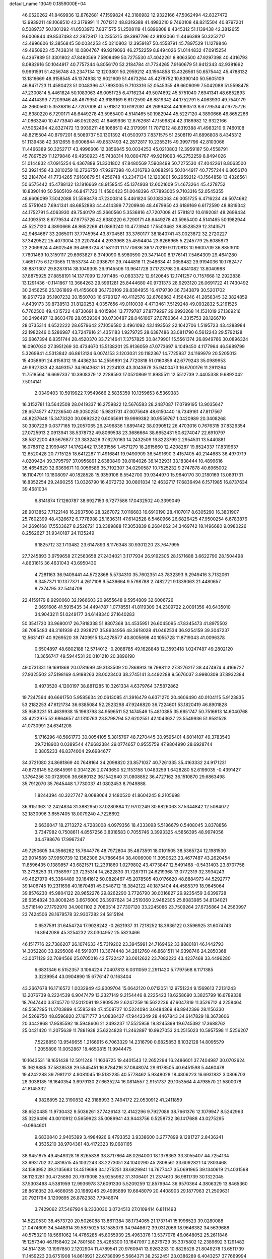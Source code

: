 default_name                                                                    
13049  0.1859000E+04
  46.0520262  41.8469936  12.8762681  47.1599824  42.3186982  12.9322166
  47.5062494  42.8327472  13.9939211  48.1068510  42.3179991  11.7071212
  48.8319388  41.4983210   9.7460108  48.8215504  40.8797201   8.5089737
  50.1301392  41.0503973   7.8371575  51.2508119  41.6896808   8.4345312
  51.1139438  42.3812655   9.6006844  49.8537493  42.2872817  10.2355215
  49.3997796  42.8103066  11.4466389  50.3252717  43.4996606  12.3856845
  50.0034253  45.0210803  12.3959187  50.4558791  45.7897529  11.1279846
  49.4950923  45.7438314  10.0804767  49.9219093  46.2752259   8.8494026
  51.0144832  47.0915254   6.4367889  51.3301802  47.8480569   7.5908499
  50.7275530  47.4042261   8.8063500  47.9297398  40.4316793   8.0882916
  50.1044917  40.7757244   6.8056170  52.2184784  41.7734265   7.9160679
  51.9412343  42.9381692   9.9991591  51.4256748  43.2347134  12.1203801
  50.2959212  43.1564858  13.4326561  50.6575442  45.4788132  13.1816669
  48.9158545  45.1374938  12.6021609  51.4673264  45.4278752  10.8390140
  50.5605109  46.8471723  11.4580423  51.0048396  47.7893005   9.7103316
  52.0545355  48.6606099   7.5042088  51.5598478  47.2300814   5.4461824
  50.1083063  46.0051725   6.4716234  49.5074692  45.5751040   7.6941341
  48.6852893  44.4414399   7.7209946  48.4679950  43.6189169   6.6172590
  48.8819342  44.1752791   5.4063930  49.7540179  45.2660560   5.3536816
  47.7207008  41.5781812  10.6192081  48.2699434  44.1093513   8.6779534
  47.9775726  42.6380220   6.7290171  48.6449278  43.5965400   4.5141465
  50.1982944  45.5227120   4.3890666  46.8652266  41.0863240  10.4773940
  46.0520262  41.8469936  12.8762681  47.1599824  42.3186982  12.9322166
  47.5062494  42.8327472  13.9939211  48.1068510  42.3179991  11.7071212
  48.8319388  41.4983210   9.7460108  48.8215504  40.8797201   8.5089737
  50.1301392  41.0503973   7.8371575  51.2508119  41.6896808   8.4345312
  51.1139438  42.3812655   9.6006844  49.8537493  42.2872817  10.2355215
  49.3997796  42.8103066  11.4466389  50.3252717  43.4996606  12.3856845
  50.0034253  45.0210803  12.3959187  50.4558791  45.7897529  11.1279846
  49.4950923  45.7438314  10.0804767  49.9219093  46.2752259   8.8494026
  51.0144832  47.0915254   6.4367889  51.3301802  47.8480569   7.5908499
  50.7275530  47.4042261   8.8063500  52.3921458  43.2810259  10.2726750
  47.9297398  40.4316793   8.0882916  50.1044917  40.7757244   6.8056170
  52.2184784  41.7734265   7.9160679  51.4256748  43.2347134  12.1203801
  50.2959212  43.1564858  13.4326561  50.6575442  45.4788132  13.1816669
  48.9158545  45.1374938  12.6021609  51.4673264  45.4278752  10.8390140
  50.5605109  46.8471723  11.4580423  51.0048396  47.7893005   9.7103316
  52.0545355  48.6606099   7.5042088  51.5598478  47.2300814   5.4461824
  50.1083063  46.0051725   6.4716234  49.5074692  45.5751040   7.6941341
  48.6852893  44.4414399   7.7209946  48.4679950  43.6189169   6.6172590
  48.8819342  44.1752791   5.4063930  49.7540179  45.2660560   5.3536816
  47.7207008  41.5781812  10.6192081  48.2699434  44.1093513   8.6779534
  47.9775726  42.6380220   6.7290171  48.6449278  43.5965400   4.5141465
  50.1982944  45.5227120   4.3890666  46.8652266  41.0863240  10.4773940
  17.5503462  38.8528529  12.3143571  42.9464687  33.2065011  37.7745954
  43.8704581  33.3760177  38.1840741  43.0023872  32.2720227  37.3429522
  25.4073004  23.2207844   4.2933968  25.4594404  23.6266965   5.2245779
  25.6085873  22.2069924   4.4602546  36.4983724   8.1581101  11.1770636
  36.1770219   9.1120813  10.9600709  36.8853010   7.7601469  10.3159117
  29.6963827   8.3749090   6.5980590  29.3471400   8.1776141   7.5464309
  29.4641280   7.4651775   6.1270565  11.1553734  40.0936791  29.7444816
  11.2548634  41.0658482  29.9194036  10.1762477  39.8871307  29.8287814
  38.1049305  26.9145506  13.9641728  37.1723798  26.4841082  13.8040988
  37.8875925  27.8858191  14.1377099  12.1911485  -0.0833372  12.9120645
  12.1741257   0.7157668  12.2922838  13.1291436  -0.1141867  13.3664263
  29.5991281  25.8444680  40.9731373  28.9293120  26.0691722  41.7430492
  30.2456256  25.1261869  41.4156608  36.1730109  29.8384955  16.4179730
  36.7343879  30.5201702  16.9517729  35.1907232  30.1560703  16.6793127
  40.4112576  32.6766863   4.1564246  41.2856345  32.3824859   4.6439173
  39.8738513  31.8120253   4.0357656  49.0110039   4.4713461   7.5129248
  49.0932832   5.2161525   6.7762500  49.4315722   4.8730691   8.4015984
  13.7779787  27.8779297  29.6993268  14.1531019  27.1369216  30.2496497
  12.8603478  28.0539394  30.0730487  28.0461067  27.0760364   4.3315753
  28.1266710  28.0735314   4.6522222  28.6579642  27.1056580   3.4961092
  43.1493562  22.1642706   1.5195723  43.4288984  22.1982246   0.5286987
  43.7247916  21.4351183   1.9279725  28.6387486  33.0811790   6.5612243
  29.5792128  32.6867394   6.8351744  28.4520370  33.7214641   7.3757825
  30.8479901  15.5561374  26.8949766  30.0896324  16.0907030  27.3951269
  30.4734670  15.5138201  25.9136059  47.0773697   6.1049450   4.1177964
  46.5689799   5.3269941   4.5313842  46.8613124   6.0074153   3.1203031
  20.1182367  14.7725937  24.1169979  20.5205013  15.4058691  24.8156312
  19.4436234  14.2559891  24.7720818  51.0160859  42.6779243  35.0989953
  49.9927333  42.8493157  34.9043631  51.2224103  43.3043679  35.9400473
  16.6700176  11.2911264  11.7518564  16.6697337  10.3908379  12.2289593
  17.0520869  11.8985511  12.5512739   2.4405338   9.6892042   7.5014141
   2.0349403  10.5919922   7.9549666   2.5835359  10.1359653   6.5369383
  16.3152781  13.5642508  28.0419337  16.2759822  12.5676583  28.2487087
  17.0799195  13.9035647  28.6574577  47.1236540  49.3050250  15.9831731
  47.0075649  48.6150440  16.7349161  47.8117567  48.8237648  15.3473320
  30.0892322   0.6065691  19.9999382  30.9559767   1.0420989  20.3408268
  30.3307229   0.0377165  19.2057065  26.2496836   1.6894142  38.0390512
  26.4703016   0.7676315  37.8326354  27.0725913   2.0913941  38.5378732
  49.8069538  23.3686664  38.6652431  50.6274047  22.6910797  38.5872200
  49.5676877  23.3832426  37.6270163  14.2432509  16.8223799   2.2954531
  13.5440881  16.0788112   2.1999467  14.1762442  17.3631556   1.4571279
  18.2615660  12.4208287  19.8524337  17.8319637  12.6520428  20.7715125
  18.6412287  11.4916841  19.9490909  36.5491690   3.4157405  40.2144683
  36.4970719   4.0209424  39.3795797  37.0956891   2.6380849  39.8184026
  36.1432931  33.1838444  10.4899616  35.4654629  32.6369671  10.0056586
  35.7192307  34.0290587  10.7525232   9.2747878  40.6965002  16.1104791
  10.1808097  40.1828528  15.9359106   8.5542700  39.9344970  15.9640170
  30.2180169  13.0891731  16.8352254  29.2490255  13.0326790  16.4072732
  30.0801834  12.4632717  17.6836494   6.1571985  16.8737634  39.4681034
   6.8141874  17.1260787  38.6927153   6.7277586  17.0432502  40.3399049
  28.9013852   7.7122148  16.2937508  28.3267072   7.0116683  16.6910190
  28.4107017   8.6305290  16.3801907  25.7602399  48.4326672   6.7778988
  25.1636311  47.6142528   6.5460966  26.6826425  47.9500254   6.6783876
  34.2696168  17.5533627   8.2526721  33.2389888  17.3053839   8.2684662
  34.3469742  18.1496680   9.0980226   8.2562627  31.9340187  24.1135249
   9.1825712  32.1713482  23.6147893   8.1176348  30.9301220  23.7647995
  27.7245893   3.9759658  27.2563658  27.2434021   3.1177934  26.9192305
  28.1571688   3.6622790  28.1504498   4.8631615  36.4631043  43.6950430
   4.7281163  36.9409441  44.5722868   5.5734310  35.7602351  43.7832393
   9.2949416   3.7132061   9.3457371  10.1377371   4.2617108   9.5436664
   9.5798788   2.7482721   9.1339063  21.4480657   8.7374795  32.5414709
  22.4159179   8.9290060  32.1966603  20.9655648   9.5954809  32.6006726
   2.0691606  41.5915435  34.4494787   1.0778551  41.8119309  34.2309722
   2.0091356  40.6435010  34.9043211  51.0249177  34.6148340  27.1640283
  50.3541720  33.9680017  26.7818338  51.8807368  34.4535951  26.6045095
  47.8345473  41.8975502  36.7085483  48.3161939  42.2928217  35.8934956
  48.3618028  41.0462534  36.9254159  39.3047237  12.5631417  40.9269520
  39.7409915  13.4278577  40.8005698  40.1055728  11.8719043  41.0096378
   0.6504897  48.6802188  12.5714012  -0.2088785  49.1628848  12.3593418
   1.0247487  49.2802120  13.3656747  49.5944531  20.0101210  20.3896190
  49.0731331  19.1691868  20.0781699  49.3133509  20.7868913  19.7988112
  27.8276217  38.4474974   4.4169727  27.9325502  37.5198169   4.9198263
  28.0023403  38.2745141   3.4492288   9.5676037   3.9980309  37.8932384
   9.4973520   4.1200197  38.8811285  10.3261334   4.6379764  37.5872862
  19.7247564  40.6661750   5.9585634  20.0613085  41.3916479   6.6371270
  20.4606490  40.0104115   5.9123835  53.2182253  47.6121734  36.6385084
  52.2523298  47.9246820  36.7224601  53.1820419  46.8901828  35.9583231
  51.4639938  15.1963798  34.9596511  52.1474546  15.4810385  35.6651747
  50.7516613  14.6040768  35.4222975  52.6864657  41.1310763  23.8798794
  52.6202551  42.1043637  23.5549936  51.9581528  41.0730991  24.6341208
   5.1716296  48.5661773  30.0054105   5.3815767  48.7270445  30.9595401
   4.6014107  49.3783540  29.7218903   0.0389544  47.6682384  29.0774657
   0.9555759  47.9804990  28.6928744   0.3805233  46.8374004  29.6984677
  34.3721080  24.8681869  40.7648164  34.2098820  23.8571037  40.7261335
  35.4163332  24.9171231  40.8736145  52.6845991   0.3041226   2.0743650
  52.1153158   1.0483259   1.6428280  52.6199035  -0.4391427   1.3764256
  30.0728906  36.6680132  36.1542640  31.0808852  36.4727162  36.1510870
  29.6863498  35.7912070  35.7645448   1.7730037  41.0802453   8.7949888
   1.8244394  40.3227747   8.0688064   2.1480520  41.8604245   8.2105698
  36.9151363  12.2424834  31.3882950  37.0280884  12.9702249  30.6826063
  37.5344842  12.5084072  32.1830996   3.6557405  18.0079240   4.7226692
   2.6636047  18.2713272   4.7283008   4.0979356  18.4333098   5.5186679
   0.5408045   3.8378856   3.7347982   0.7508611   4.8557256   3.8318583
   0.7055746   3.3993325   4.5856395  48.9974056  34.4798676  17.9967247
  49.7250605  34.3566262  18.7644776  48.7972804  35.4873591  18.0101505
  38.5365724  12.1981530  23.9014589  37.9950739  12.1362306  24.7866464
  38.4006000  11.3050623  23.4677487  43.2620454  11.8596435   0.1389857
  43.6821571  12.2391860   1.0279802  43.4773847  12.5491468  -0.5431403
  23.8707758  13.2738253  31.7358997  23.7235314  14.2622830  31.7287311
  24.6219368  13.0772319  32.3934243  49.4627979  45.3364489  39.1841612
  50.0828467  45.2078505  40.0176620  48.8884973  44.5292777  39.1406745
  19.2311698  40.1670481  45.0548712  18.3842122  40.1873404  44.4585379
  18.9645064  39.8576230  45.9804122  28.9652276  29.8262290   3.7726790
  30.0016827  29.9235459   3.6399728  28.6354824  30.8008245   3.6676000
  26.3997624  34.2519360   2.9482305  25.8083985  34.8134021   3.5716140
  27.1792970  34.9001102   2.7080514  27.7307120  33.2245086  23.7509264
  27.6735864  34.2560997  23.7424506  28.1679578  32.9307282  24.5815194
   0.6537591  31.6454724  17.9028242  -0.2621937  31.7218252  18.3636122
   0.3596925  31.6074743  16.8942086  45.3254232  23.0304952  25.5823466
  46.1517716  22.7386207  26.1074633  45.7319202  23.3945991  24.7169462
  33.8880181  46.1442793  14.3052280  33.9295086  46.5919071  13.3674448
  34.2812760  46.8681511  14.9398746  24.2850368  43.0071129  32.7094566
  25.0705016  42.5722427  33.0612622  23.7082223  43.4237468  33.4496280
   6.6831346   6.5152357   3.1064224   7.0407813   6.0311059   2.2911420
   5.7797568   6.1171385   3.3239954  43.0904890  15.6776147   0.1163404
  43.2667678  16.1716572   1.0032949  43.9009704  15.0642120   0.0712051
  12.9751224   9.1569613   7.2131243  13.2076739   8.2224539   6.9047479
  13.2327149   9.2154446   8.2225423  18.6258690   3.3825799  16.6789338
  18.7647440   3.8745770  17.5012091  19.2809529   2.6247259  16.5622236
  47.6047819  11.3526712   4.2258464  48.5587295  11.2703899   4.5585248
  47.4508727  10.5224094   3.6484369  48.8942396  28.1156330  34.5269750
  48.8596820  27.1971777  34.0838437  47.9442349  28.4467843  34.6147829
  18.3673606  20.3442868  17.9585592  18.5948606  21.2493237  17.5525958
  18.8245399  19.6745392  17.3688762  25.0421420  11.2075639  11.7881938
  25.6224828  11.2462897  10.9927053  24.2515023  10.5957598  11.5256207
   7.5228850  13.9549655   1.2166915   6.7063329  14.2316790   0.6825853
   8.1032128  14.8095579   1.2055896  11.0052867  18.4650815  11.9944475
  10.1643531  18.1651438  12.5011248  11.1636725  19.4401543  12.2652294
  16.2486601  37.7404987  30.0702624  15.3629885  37.5828538  29.5545451
  16.8784216  37.0848074  29.6178505  40.6451598   5.4460478  19.4242288
  39.7981212   4.9081045  19.5182285  40.5778462   5.9348028  18.4806223
  16.6931832   3.0806703  28.3038185  16.1640354   3.6979130  27.6635274
  16.0814557   2.9151737  29.1053564   4.4798570  21.5800078  41.8145332
   4.9826895  22.3190832  42.3188993   3.7494172  22.0530912  41.2411859
  38.6520485  11.9730432   9.5036261  37.7426143  12.4142296   9.7927089
  38.7661376  12.1079947   8.5242963  35.3226496  43.0010912   0.5659923
  35.0089941  43.9443756   0.5258732  36.1417688  43.0275295  -0.0864601
   9.6830840   2.9405399   3.4984926   9.4793352   3.9338600   3.2777899
   9.1281727   2.8436241   4.3535210  38.9704361  48.4172323  19.0681165
  38.9451875  49.4549328  18.8265838  38.8717864  48.0264000  18.1378363
  33.3055407  44.7254134  33.6931702  32.4818515  45.1032243  33.2273051
  34.1040290  45.2808561  33.6092821  14.2803468  34.1583952  39.2135683
  13.4519698  34.1275251  38.6829941  14.7677447  35.0691965  39.1340619
  21.4031598  36.1123281  30.4725890  20.7979098  35.9255962  31.3106401
  21.2374610  36.9811739  30.1322045  37.5303498   4.5381959  12.9936978
  37.6091330   5.5209259  12.8579944  36.9570364   4.3806329  13.8465360
  28.8616352  20.4686055  20.1989246  29.4995889  19.6648079  20.4408903
  29.1877963  21.2509631  20.7921794   3.1209895  26.8782383   7.7948674
   3.7429062  27.5467924   8.2330030   3.0724513  27.0109414   6.8111493
  14.5220530  38.4573720  20.5026088  13.8611384  38.1734065  21.1737141
  15.1996523  39.0280088  21.0474609  34.5448914  39.5875025  18.1585378
  34.9448672  39.0312066  18.9646382  34.5639688  40.5753210  18.5661062
  14.4766285  45.8055939  25.4963376  13.5377078  46.0648052  25.2611846
  15.1257340  46.1158402  24.7801580  35.4265300  13.1647097   2.6279729
  35.3375802  12.2389692   3.1291482  34.5141285  13.1997850   2.1202904
  11.4789541  20.9760941  13.9263233  10.8826528  21.8049278  13.6511739
  11.1459223  20.6751908  14.8618921  22.6738699   5.5664371  38.2522451
  23.0386289   6.4043257  37.7669994  23.5334633   5.1343241  38.6051523
   6.1730092   2.8365935   3.5287849   6.8809714   2.9895682   4.2586229
   5.2519619   2.6959686   4.0710849  46.1160427  12.9445901   8.8489553
  47.0112467  13.3671543   8.8842759  46.1823200  12.1550006   8.2150513
   6.6327838  23.3322639  22.3634306   7.0651391  22.8286285  21.6116424
   6.0449645  22.6506207  22.8718194  31.0197464  44.8726187  28.9056149
  30.2244719  45.4565050  28.5430753  31.7816708  45.5532269  28.9706675
  14.6385363  14.9258732  17.4219151  15.2240492  14.1415834  17.7568374
  14.2430034  14.5872456  16.5113466   9.3505647  12.2565417   2.0476098
  10.1485476  12.6633996   1.5500391   8.6063292  12.9624308   1.9023627
  11.7068264  29.7428583  17.0683828  12.0108114  30.7612370  17.0743285
  10.7199660  29.8047608  17.1611454  47.9393843  48.5956219   5.8413199
  47.8283369  48.8478583   6.8458488  48.6820985  49.1503439   5.5087440
  42.8470469  33.2628071   9.4898500  41.9502670  33.2806719   9.0336248
  42.7199010  32.9741653  10.4363364  15.3610190  26.4111546  13.3186075
  15.7560960  26.9462791  14.1733397  14.5898163  25.8937547  13.8257322
  -0.0745068  25.7470988   5.0726147   0.6003746  25.3596323   5.7393220
  -0.5168431  24.8464682   4.7192009  28.7671864   6.9203249  23.1689021
  29.0455172   5.9322533  23.3020305  29.2898879   7.1869553  22.2619957
  26.1435433   6.6348853  41.8071156  25.2952539   6.7218521  42.4139853
  26.8362149   6.4460360  42.5587243  41.8122210  32.0772358  44.1360205
  42.1779129  31.4154319  44.8063951  42.2434020  32.9675658  44.3027024
  12.2388554  37.1019440  26.7030849  11.5782786  36.6828749  27.3623742
  11.5409079  37.6466554  26.0551085  44.3310385   1.1203897   0.2583419
  44.5323445   0.0985060   0.2739498  43.3760485   1.1481533   0.0788447
  38.6066253  33.5258391  47.2657411  38.7759671  33.6074089  48.2787633
  39.1450056  34.3649541  46.9110293  34.1485091   9.3553790  28.1348299
  34.6501809   8.4179745  28.1252283  34.4774411   9.7447651  29.0259126
  43.9735708  48.1486066  15.8201588  43.9390095  49.0052992  15.2308575
  43.9981384  48.5180525  16.7786284  37.4673261  43.9185794  21.1999877
  37.0884193  44.3162557  20.3283062  37.6139171  44.6931119  21.8014640
   6.3245858  40.8993988  43.1632306   6.2745014  41.8027170  43.6492707
   7.0870459  40.3980013  43.6256609  26.8969132  36.5617658  10.0770349
  26.6112418  36.1087019  10.9363955  26.0182629  36.4649642   9.4756206
   2.3627811  12.1567464   8.7914360   2.0945224  13.1023829   8.4653094
   2.9412408  12.3659882   9.6399284   5.2619322  44.5141143  21.4700268
   4.6026633  45.0782617  20.9491781   5.9418950  44.1511437  20.7557883
  46.9988859  46.2844645  40.9738512  46.2620457  46.1737834  41.7466629
  46.6884568  45.5259323  40.3350397  47.9888924   8.4913366  13.0412370
  48.1758098   8.3573016  12.0189280  47.2750723   7.7261919  13.2393798
   5.3155081  28.3212778   3.5052367   5.4529707  27.6473847   2.7032516
   6.2411679  28.7756430   3.5248713  29.0502498   8.2784042  25.4332528
  28.7723444   7.9611707  24.4676295  29.1744323   7.3598410  25.8901348
  37.0745081  20.1474345  33.2854463  36.5140867  19.5666047  33.8956462
  36.7433332  20.0442691  32.3420266   6.1158240  27.0330443  41.5538838
   5.5616316  26.5486466  42.2438971   5.6135557  26.9638452  40.6791759
   0.3991088  35.7006007   1.6264461   0.5240733  36.6486539   2.0733283
   0.9253296  35.0904217   2.2636162  20.9671850  44.7903054  37.4203497
  21.5253589  45.3822255  36.8542461  19.9928010  44.8758151  37.1977785
  42.7875090  26.6661314   2.2940651  42.8308334  27.5515973   2.8390942
  41.8482512  26.3500504   2.3208303  43.5012810  22.2646258  40.4020605
  43.9387724  22.0175886  39.4775804  44.2913528  22.6112507  40.9940981
   0.9598221  29.5941490  43.1749411   0.6125385  30.3607668  43.7209912
   0.2675588  28.8609831  43.1409462  25.0241698  25.7938608  18.0128584
  25.5028307  26.4130695  18.6051692  25.6847050  25.7397283  17.1834425
  11.0169500  29.5263293  26.1344279  11.8774960  29.0692719  26.3562462
  10.6610561  29.1816665  25.2390067   6.0700827  39.0070745  23.3184379
   5.5143374  38.3243888  23.8692448   6.6508444  39.4922996  23.9941267
  28.5075820  14.3074512  43.8075169  29.2196360  13.5768753  43.7963632
  28.8837120  15.1444925  43.9899514  34.6136379  11.1633445   5.9528116
  33.6749779  10.7853218   5.7766078  34.4470590  12.1555619   6.2296485
  44.9000286  13.7036399  29.3398809  43.8472053  13.6373429  29.2647514
  45.0730796  14.4363593  28.6265655   1.4347413  14.5304694   8.5683232
   0.4434094  14.9074505   8.8401587   2.0217088  15.0101799   9.2935108
  23.7101280  12.3612062  16.5581997  23.3166392  12.1578996  15.6534736
  23.3016533  11.6340086  17.1909679  22.6486413  15.7655654  25.2676739
  22.8632647  14.9559001  25.8277210  22.1131618  16.3804968  25.9255868
   9.6854023  38.5786645  32.8619881   8.9579661  39.0232076  32.3513661
   9.3842521  38.5857884  33.8665531   7.3662417  44.1128834  40.7152008
   7.6673405  45.0173256  41.0014184   7.1719339  44.1822817  39.7259518
   5.1093333  21.2716278  23.4869402   5.1275912  20.4587229  24.1202519
   4.7219540  20.9742668  22.6153738  49.0695954  36.2181766  13.5449109
  49.0123151  35.2754551  13.1647876  49.3201275  36.8210095  12.7378709
  39.3557397  16.9064991  33.8721936  39.5850898  17.7459649  33.3453954
  39.9591454  16.1705027  33.4476539  43.6279351   8.5254724  12.3567978
  44.4551295   8.8317744  11.7666393  42.8408911   8.9731237  11.8665047
   5.5085962  41.9637497  26.6973880   6.0584799  41.4128060  26.0592388
   4.7511687  42.3595687  26.0742413  22.5371615   6.5729556   2.8309725
  22.2351423   6.0505463   3.7133670  21.5732842   6.8764813   2.4407276
  24.8189997   9.1956284  40.5041469  25.3927065   8.4494017  40.7825377
  24.7963084   9.2845247  39.5057280  44.8232471  20.7680038  31.5718966
  44.0189066  20.1574081  31.7421404  45.1765690  20.4017700  30.6613441
  13.1138843   0.1873349   3.5997040  14.0680010   0.2208137   3.9737417
  13.2992927   0.1259092   2.5983551  49.3225326  30.7310936  11.4276222
  49.0388343  29.8698280  10.9576109  48.5179491  31.0890397  11.8990788
  15.2666369   9.0992444  33.4595981  14.4665513   8.4460423  33.5276433
  16.0668146   8.6259669  33.9426650   7.4571981   0.1380484   3.9060734
   7.1079190   1.1347399   3.8081078   6.9459185  -0.2823915   4.6655257
  29.8063280  23.8017256   7.9854167  29.0911725  23.0592388   8.2324370
  29.2956507  24.4283129   7.3740456  11.0408653  17.3358449  29.1216412
  10.5907650  17.3575468  28.1893016  12.0171481  17.2855374  28.9307889
  25.5020965   6.7688108  29.3763547  25.5644487   7.7358534  29.0632641
  25.3865060   6.2206300  28.5100237   6.5318558  39.4614971  46.2801240
   6.6712885  40.1213016  47.0440675   7.3766895  39.6068418  45.6859047
  13.8855678   6.8112159   6.4086178  14.0943088   6.1734292   7.1889840
  14.7121811   7.3943051   6.2754249   4.9680366  36.8489565  25.8924534
   4.4475842  35.9971028  25.6951782   4.3158404  37.5849315  25.5689019
  52.3937904  10.9121572   6.3832896  52.2558905  11.0206142   7.4170588
  53.0837833  11.6378497   6.1521668  21.8146085  19.7253056  33.7943450
  22.2552692  20.6213006  33.6133404  21.1350483  19.9312238  34.5226558
  46.6005616  26.4728718  29.5918201  45.5726132  26.4908465  29.7912599
  46.8682356  27.4691131  29.7472238  14.4107189  43.0228892  16.4528753
  14.7793879  42.1619918  16.9607179  13.4503778  42.6869611  16.2280451
   9.6017699   9.2678647   6.5806230   9.7533784   8.3871337   6.0736839
   9.6427005   9.9982199   5.8347582  36.8835107  42.3811617  44.5623666
  37.3296151  42.2383701  45.5000933  36.6578229  41.5061059  44.1518825
  24.7127738   2.3002131  40.0282115  24.7875840   1.4831127  40.5783033
  25.3167488   2.1527059  39.2614908  46.2458239   3.4749657  10.1959821
  45.9646574   2.8287245  10.9607400  46.9904953   4.0720468  10.6361337
  52.5663806  25.5019277  27.3196258  52.0905089  24.7769280  26.8260158
  53.3484188  25.7233126  26.7196733  32.0506471  27.9598870   5.3310691
  32.2665115  28.3670331   4.4778332  31.3760621  27.1944478   5.1553488
  14.9759124   6.8110534  11.6036365  14.1807445   7.5012827  11.5700587
  15.7941374   7.3828537  11.4245563   9.0613448   8.6232700  14.5810709
   8.4159506   8.9805857  15.3587511   8.4943519   8.7581775  13.7618264
  29.8947263  29.2609814  43.8379973  30.8622545  28.8119494  44.0732504
  29.9547214  29.3160304  42.8666913   4.0514048   7.4623717  20.0250984
   4.1462352   6.4990577  20.3594234   3.0569144   7.7043240  20.2527509
  34.6843114  21.2054649  26.4416225  34.3079938  20.3765679  25.9565157
  35.0896909  21.7802898  25.6614826  30.1374511  35.7790374  22.1505029
  30.8102639  35.6174228  22.9129602  29.3047217  36.1266789  22.7221564
  49.6513207  41.3387341  40.8489869  49.6583605  42.0493295  40.1101816
  48.6803297  41.3071332  41.1484232  34.8621805  22.1185417   8.2637074
  35.3876181  22.9726353   8.0447938  34.0609160  22.5323346   8.8275872
   5.4842240  40.8792225  38.0913384   5.7735454  41.1077173  39.0189855
   4.4125335  40.9551056  38.0808213  17.0755318  27.4129076  33.2874877
  16.6355402  26.6473277  32.8382990  16.6046560  27.4966863  34.1712448
  49.0460597   1.7379813  25.9680735  48.2962465   1.2872885  26.5456654
  48.6372782   1.6412156  25.0029905   2.3797088  15.9268796   0.3025561
   2.9964133  15.1097173   0.5816785   3.0312860  16.4237420  -0.3481672
   8.6514910  26.5175770  41.5282973   9.0632196  27.3936896  41.1242978
   7.6573037  26.8212261  41.5397765  12.5981088  38.1194060  22.6543491
  13.2489591  38.6379864  23.1644387  12.8127838  37.1283422  22.7097125
  29.4775242   0.5439578   3.6422338  29.4370564   0.1274010   4.5301138
  28.5069013   0.9045886   3.4876987  32.6656418  33.1921566  33.3923935
  32.0297354  32.7243058  34.1020347  33.4334186  33.5339189  33.8947366
  23.9609911   3.6436478  32.6296976  22.9167574   3.5715252  32.5145923
  24.1645330   4.6380612  32.2958186  52.3052770  29.2211865  23.1328674
  52.1548155  28.1960273  23.1549014  52.7620490  29.4809629  22.2774652
  19.9883645  17.4818051   1.9614166  20.7749352  17.0660951   2.4451172
  19.3103832  16.7567390   1.8521567  32.8188828  18.0691172  37.7317957
  33.0881282  17.4446179  36.9260575  31.9040803  18.3661938  37.4597088
  31.1683400  18.4506981  33.4045931  31.1836200  19.0232444  34.3413076
  31.1670840  17.4959003  33.7799077  13.7763256  19.5068175  14.0974865
  13.5224598  18.6000402  14.5561940  12.8763647  19.9859580  14.0167208
  37.5838519  10.0550057   2.3069345  36.8101140   9.8314536   2.9379364
  38.0241292   9.1453867   2.1859790  44.5577016  35.1444619   9.6757070
  45.0956091  34.7157348  10.4597564  43.8058206  34.3747981   9.4940450
  20.0378056  46.7709768  17.7237776  19.5006909  47.0985501  16.8748153
  19.4248576  47.2745810  18.4515918   6.2670019  11.1093013  14.1050163
   5.3198764  10.7386932  14.0960391   6.7886494  10.4774133  14.6997950
  40.7984798  29.9041186  47.0550003  40.0906555  29.2628883  46.6775389
  41.5967446  29.7148621  46.5023424   3.4218759  34.0766424   1.6061896
   4.2969641  34.1667040   2.0522491   2.7498011  34.1477433   2.3668602
  37.2881234  21.1104552  22.3938058  36.6408883  20.5256251  21.7944437
  37.9146350  20.3263105  22.7628651  27.1061778   6.9643705   1.3420699
  26.3547546   6.8133722   0.6813042  26.5966499   7.3407208   2.2093859
  21.1582849  26.2199878  33.9285299  21.0900372  26.8966445  33.2124846
  20.3069357  25.6225800  33.8765931  33.9465987  30.0628729  43.9356126
  34.2684197  30.6260249  44.7533411  33.4639797  30.8520804  43.3740911
  44.0899753  34.4738891   6.8262911  45.0043493  34.6565761   7.1780685
  43.5558948  35.3503702   6.8683038  13.9359633  24.0926729  26.9316685
  14.6779762  23.5048793  26.5257817  13.8638730  23.7688498  27.8940582
  24.6181231  33.6942335  11.7309265  23.8698403  33.6761771  12.3943339
  25.2499970  34.4264939  12.0536084  13.6209020  31.5679000  19.0324572
  14.4209038  31.5671772  19.6327374  13.6724184  32.4672263  18.5402152
  49.2527713  18.1190600  13.8774867  49.6119896  18.7934805  14.5769309
  49.6404355  17.2312901  14.1715679  40.4590616   6.5847010  43.8985251
  39.4640788   6.7392697  43.7974600  40.7440457   6.9999868  44.7675330
   4.1267075  34.7542231   9.1218019   3.5147464  34.0526570   9.4109211
   3.6777773  35.4392944   8.5738183  28.3380040  38.2883169  15.9323720
  28.0093396  38.9930096  16.5668033  27.6880620  37.5186812  15.8945778
  27.8813674  13.2509121  20.6603163  28.1045866  12.8553768  19.7105807
  28.6582541  13.0278055  21.2612586  44.7498014   3.9784549  19.0603385
  45.0838256   3.1703031  18.5114209  43.7909199   3.6506198  19.3429958
  31.1146354  23.1852801  28.8678674  30.6639318  24.0585935  29.2222097
  30.3084670  22.6519115  28.4948332  18.8028037  29.0560429  45.4985559
  18.6534234  29.3384606  44.5192683  18.1779235  29.7317432  46.0049291
  25.4210155  21.1366937  41.6209005  24.7285997  21.5584362  40.9796937
  25.3156808  20.0887967  41.4648684  18.6461996  39.1342983  47.5024831
  18.6641174  38.1149833  47.4072703  19.2045898  39.3581527  48.3328627
  25.8271341  42.8656105  23.6807305  25.8159137  43.2307002  24.6605917
  26.2508757  41.9143031  23.8189675  39.4359184  25.7616706  18.7254346
  40.3869398  25.7033970  18.3019379  39.6457801  26.2115571  19.6548893
  20.6193991   0.3578001  18.5101815  19.7049206   0.0149073  18.8348819
  20.6892414   1.2599644  19.0135769   7.2690601   9.8028145  30.7472023
   6.8783552  10.2720549  31.5116499   6.5054387   9.7247408  30.0498698
  36.8024248  26.0629444  37.4233758  37.6144873  25.7196604  37.9210860
  36.3142514  25.2168297  37.1203040  41.1500028  41.9915478  38.3120063
  40.9116687  42.2804965  37.3962182  40.3323892  41.3814349  38.6390580
   9.1952527  38.5675872  35.6904386   9.7545387  39.0314202  36.4177323
   8.2214160  38.9725300  35.8383874  26.6774890  40.2867038  24.1300842
  27.6923264  40.0545514  24.1964806  26.2877059  40.0103210  25.0324499
   7.0959775  27.1661381  14.7472272   7.9908648  26.9576590  15.2437702
   6.4272931  27.2415988  15.5495595  29.5019930  13.6497598   2.1285811
  29.1620547  14.4818837   2.5995502  29.0527380  13.6566407   1.1942479
  22.1187808  31.7655692  40.3257623  21.1792202  31.5565310  40.1785017
  22.2762753  32.7748473  40.2721133  26.6089382  17.6888009   1.8274032
  26.9721399  18.5576620   1.4639180  26.0025623  17.3337229   1.0175594
  20.7925501  23.4395080  19.0340624  21.3414753  22.5482593  19.1595155
  21.5443696  24.0686099  18.7120046  27.0708547  31.7809228  40.4028873
  26.3094885  31.2855695  39.9438478  27.9105205  31.6321384  39.8568528
  39.4438806   8.7015034  27.9541390  38.8779090   8.8949326  27.1105546
  38.9165270   7.9199572  28.3856436  40.7847260  43.9813569  40.1510543
  40.8710450  43.2749747  39.4867527  39.7768177  44.0935883  40.3784341
  46.0628026  31.7344913   6.4550462  45.2121265  31.1304380   6.4166623
  46.3049619  31.8470112   7.4089001  46.3397567  18.0831709   5.8198113
  45.5394439  18.0466201   6.4359149  46.3195821  19.0986278   5.5461060
  28.2438408  18.6972045  25.9173199  28.0075165  18.2058636  25.0447689
  27.3672785  19.2387382  26.1283340  20.1099982  42.7067738  32.4384801
  19.8051064  42.6334719  33.3903144  20.2140254  43.7069513  32.2114973
  36.8057592  15.3482313   2.1632898  36.1483508  14.6070484   2.5633391
  36.7497510  16.1232351   2.8442073  26.0488674   3.5328315   3.2029550
  25.3628445   3.9049865   2.5478085  26.1833359   4.3496495   3.8516785
  12.4762235  36.7536409  12.5839894  11.7179661  37.1843343  13.1441335
  12.9785329  37.6085318  12.2167814  21.1418298  29.7066474   8.2927074
  20.6778289  30.1456516   7.4862421  21.7356913  30.4139443   8.6796110
  11.6992067   7.8764041   2.5653883  11.9048227   7.0145778   3.1119353
  11.8664437   8.6501612   3.2367834   4.7395306  27.7034001  10.9998193
   5.2259092  27.5465617  10.0567011   5.5305705  28.0784150  11.5424908
  35.2802620  26.5958671   0.0602649  34.8162333  26.1755961   0.8675462
  34.6262315  27.3020141  -0.2873571   4.4496812  15.5035764   3.4648380
   3.8416322  14.6765680   3.6343316   4.0939568  16.2303516   4.0251584
   4.6101030  21.0952442   1.9819136   5.5915247  21.0882829   1.5983638
   4.4103853  20.1551903   2.0979250   4.2357980  25.7775980  42.9441084
   3.8592488  26.6680556  43.3643862   3.4098775  25.2916934  42.6126407
  33.9618122  48.1708583  24.9314731  34.6979899  47.4713280  24.8563387
  33.2316988  47.6931889  25.5104311  22.6090294  12.6834683   3.1995888
  22.9523639  12.5757078   4.1120941  22.7181269  11.7539912   2.7936455
   5.8804208  15.3032610  20.4470213   4.9588368  14.7812465  20.7784408
   5.6153589  16.2539491  20.6544377  28.8621956  40.6198833  38.3753189
  27.9302930  40.8990437  38.7394794  28.7070053  39.7586666  37.8359740
  26.5026311  28.3102288  22.1447224  25.6110129  28.6306806  22.5971697
  27.2710039  28.7600401  22.6997700  44.4338094  19.7790731  26.3798109
  43.8683331  20.4712284  25.8740631  43.9610394  18.8586882  26.2119371
  18.8283416  11.1767519  40.6356048  18.7390781  10.5497102  39.8134640
  19.4990721  10.6236004  41.2236450  49.3774290  43.0099844  16.0785144
  49.1839330  42.2230253  16.7082013  48.4994628  43.1289343  15.5172500
  50.5868825   7.3101148  25.0916998  50.6525858   6.9381840  24.1549560
  51.1635983   6.7023440  25.7451972  15.3306932  21.7711994  29.4317009
  15.4286060  22.2497663  28.5144770  16.2762208  21.8462679  29.8632098
   8.3698612  30.1237617  28.5704929   9.1741393  30.2007192  27.9596375
   8.7687809  30.2732202  29.4938293  50.1509896   8.9154508  44.7645646
  50.6702285   8.3997832  45.4638661  50.8716478   9.3779000  44.1736529
  17.5802399  44.0421043  47.1805971  17.4732374  43.5351542  46.2977255
  16.7478878  44.6593334  47.2473293  43.7188489  25.0628991  23.6332793
  42.8557154  24.6539484  24.1227962  44.2978265  25.4283845  24.3661578
  49.5102204   8.2874518  17.8957953  48.5903893   7.8111213  18.1822417
  49.2018978   9.2327548  17.8609930   2.5680866  43.0451554   1.5421573
   3.1513397  43.1334388   0.6393241   1.6058308  42.9199846   1.1858230
  14.7604267  11.1755733  42.5196225  15.6946906  11.5279863  42.3579792
  14.7915317  10.9532318  43.5602061  33.6163632  22.3449952   5.0514857
  33.9916787  21.4209761   5.3888574  33.6939659  22.9466342   5.8452347
  40.5823577  23.7894384  37.1639614  40.4404367  22.9120361  37.6759628
  40.5051264  23.5168666  36.1445299   6.5605166  24.6119739  18.1373076
   6.2835142  24.0071283  18.9033315   7.2581074  24.0613871  17.6018132
  50.2992473   9.4586920  21.2991651  50.8351425   9.2267524  20.4425206
  51.0062280   9.4217646  22.0526474  37.7139793  29.9407391  11.5401125
  37.6608997  29.8070172  12.6112141  36.9537878  30.6440649  11.4550584
  37.0184155  41.7895042  26.4585674  37.2220040  40.9164455  26.9099591
  37.1946025  42.4783522  27.1961509   0.6445966  47.3160502  17.2088350
   0.6445794  46.4389561  17.8204423   0.3918357  46.9144976  16.2896758
  18.3814719   6.0431852  32.9796946  18.3007135   5.1060850  33.3439245
  19.2814876   5.9725922  32.5132370  53.3903031  26.9975783  38.2902387
  53.3678483  27.6375288  39.0883104  52.4490939  26.5835360  38.2712350
  48.2156617  34.3157637   0.6395282  48.3247326  34.4261417   1.6637715
  47.6018920  35.1236747   0.3610941   1.4807200  45.9380427   9.3778728
   1.8594785  46.0795429  10.3356951   1.6847665  46.8541065   8.9015781
   9.1968804  30.4130853   9.2556009   8.7382287  29.9930766   8.4838289
  10.1347739  30.6982859   8.8859847  26.2916768  31.5090603  11.5403572
  25.6915888  32.3379327  11.3933450  25.5560606  30.7376845  11.5967435
  12.5243209  23.3090403   5.0034657  13.1858514  22.6473552   5.5324870
  12.6226403  23.0051725   4.0120262  40.7154246  40.1176372   5.4803425
  41.5185336  39.4569424   5.5787870  39.8779410  39.5997519   5.7569878
   1.6102315  13.9699315  41.9448965   0.9130745  14.4258758  42.4751980
   2.3894393  13.8348041  42.6334454  32.3505520  31.8399424  11.8525807
  32.9903655  31.2945943  12.4527334  32.7894744  32.0319816  10.9886474
  15.3463688  23.6698036  32.0942806  15.3743997  24.5893622  31.6313047
  14.4519714  23.5685069  32.5263792  23.5394239  22.7060470  21.6900418
  22.7115902  22.1809012  21.9721542  23.3847443  22.7536762  20.6430504
  43.8488676  17.2445250  14.7176704  44.7505120  16.8166059  14.5753354
  43.1695874  16.4972401  14.7231910  11.9321953  44.1581810   6.7678841
  11.2917940  43.4378273   7.0438224  11.7241196  44.9252383   7.4443877
  11.8249732  48.3998313  16.2798156  12.6586185  48.3893048  16.8751819
  11.6889124  49.4002163  16.1724807  38.7616641  34.0646713  10.7875500
  37.9536774  33.4753588  10.6872506  39.2877318  33.8026792  11.5674991
   7.1743097  12.9427878  37.7038027   7.7508302  13.7443841  37.2805001
   6.7620450  13.4073089  38.4910373  51.4752078  23.9141381   4.2360489
  50.9223668  23.0821958   4.3621682  50.8066178  24.7116398   4.2279020
  39.8999630   4.7986965   8.0953897  40.5060694   5.4161302   7.5180996
  40.1001077   5.1611391   9.0433020  16.9011737   3.8286073   6.4825645
  16.1321706   3.4636904   5.8912134  17.5057745   4.3502207   5.8577474
  52.5964138  44.0080841  23.2972568  52.4472245  44.9292871  22.8938093
  53.0452604  44.1654583  24.1663545  19.7420409  10.9609267  44.4799649
  19.8456323  11.9636613  44.2840280  20.1188330  10.4467039  43.6688765
  33.8735130  22.6494855   2.4787519  33.0764013  23.2710218   2.3387748
  33.7500453  22.4445307   3.5090167   9.2028037  30.5625047  16.5826147
   8.2386849  30.3087603  16.7622965   9.1397344  31.5104248  16.2953351
  40.7920906  38.1211859  23.6478730  40.6715934  37.3101139  24.2531729
  41.5689340  37.8730516  23.0179672  51.4714971  40.1158244  21.6661973
  52.1218590  40.2424279  22.4677853  51.8523008  39.2820747  21.1790958
  37.6343888  22.2892543  41.8871922  38.3906839  21.7603241  41.3936577
  38.0933841  22.5127261  42.7623099  39.4924781  39.7520203  34.6571776
  39.2232965  39.8951874  33.6656103  40.2146032  39.0445865  34.5541787
  49.5872491  13.8379210   5.7394927  50.0923591  13.8545246   6.6815851
  49.1901764  14.7828534   5.7245869   1.6300054  29.6695434   9.4024751
   1.4016747  28.7022119   9.2738976   2.2247901  29.8970287   8.5471629
  16.7432714  39.7527006  10.2976157  15.7247194  39.6223336   9.9730921
  17.1850001  40.3203984   9.6121200  32.5939318  22.4650120  31.2674134
  32.0981130  22.6341656  30.4017636  32.6662284  21.4258097  31.3733149
  17.7231146  29.2827932   8.3399461  18.4853146  29.1553315   9.0339393
  18.0327478  30.0601534   7.7968977  19.2744208  22.4655860  42.7750387
  19.2054424  23.4970154  42.6906146  19.5574551  22.1710742  41.8455057
  49.4264185  37.1055395  18.8152228  48.6734694  37.4849050  18.1961458
  50.2484065  37.6202958  18.4430675  28.9204922  38.4099943   1.7323097
  28.5940518  39.3510433   1.5590442  29.6688138  38.2183212   1.1140909
  37.7780019  45.1157981  12.6493237  38.4104600  44.2700628  12.5216410
  37.0501491  44.7283418  13.3068295  31.9585261  27.7184065  11.2166517
  31.3942310  28.3108502  10.6034633  31.4878737  27.7337574  12.0834533
  31.9807835  17.4626100  23.3332979  31.3010480  16.9134465  23.8717995
  32.8488933  17.5016437  23.8741375  52.7062547  26.1607652  17.9284745
  52.9474284  26.9262737  17.3878064  53.1240385  26.3111691  18.8338066
  26.7592104   1.5789956   6.2207849  26.7168360   1.6575255   5.1826424
  26.4612610   0.6669686   6.4449613  24.8053560   6.5876213  14.9743954
  24.1724886   5.9374353  14.5608747  24.6698063   6.5834543  15.9943234
  48.3598043   0.7150462   8.5094838  49.2766266   1.1778128   8.6263594
  48.2317320   0.1675088   9.4197433  46.8060179  29.5565426  29.1150942
  46.9770500  29.1577990  30.0252403  47.7948462  29.5142525  28.6778378
  38.8428191  27.5801318  43.4701956  38.7564620  27.8476560  42.4477283
  39.8131235  27.4454794  43.5380638  15.8985817  35.7346916  20.4591971
  16.5773652  36.4926476  20.4171247  15.0733281  36.1411794  20.9517310
  17.4752972  34.6139974  22.6819153  17.1900060  34.9167037  23.6110761
  16.6530173  34.8644138  22.0964567  26.9945388  38.1587866  39.5985657
  26.4332783  37.2688826  39.5938505  27.1594175  38.3419736  38.5232600
  45.8281822   4.4266672  33.6784470  46.2333810   3.6788482  33.0798798
  44.8271705   4.4105786  33.5321455  35.5396456  47.9852538  20.7291178
  36.4576184  48.2640575  21.0391001  35.1685553  47.2891730  21.3932015
  11.5232566  36.2882858   2.4255552  10.4875077  36.2593834   2.3402888
  11.7200892  35.9195211   3.3411861  11.6347380  32.9644962  44.7840197
  10.8542899  32.6736665  44.2331348  12.4341815  32.4990620  44.4560673
  11.7792792  17.6622904  36.9068547  11.9021069  16.5999906  36.7440125
  12.1753423  17.7145619  37.8965310   9.9893412  25.3356023   1.1680703
  10.5214180  26.0818008   0.7295689   9.6477824  24.7384416   0.3885730
  10.1582205  26.5950898  45.5047748  10.0821068  25.5138642  45.6089384
   9.0837430  26.7833194  45.3461625   1.1058056  36.7976998  28.8710175
   0.1163512  36.5411848  29.0565361   1.0766349  37.0588092  27.8579564
   9.7001788  22.3315883  34.0624297  10.6741484  22.0366971  34.3246393
   9.8151166  22.5169214  33.0408979  31.7837045  18.8398590  29.2222045
  32.3701235  18.2507128  28.5461778  31.1234606  19.3294908  28.5349531
  15.0613448   5.3806418  22.6080048  15.0286806   6.0682607  23.3348699
  15.9708955   4.8851457  22.7114589  32.8749685  15.5679737  11.2705710
  32.9052739  14.8268188  12.0218337  32.0852757  15.2698862  10.6998347
   2.9103616  12.5935347  28.2537131   3.2237984  12.5363763  29.2142107
   3.6315443  12.7221978  27.6591306  22.1398864  35.8298387   9.6964765
  21.2492544  36.2712656   9.5373171  21.8366248  34.9291366  10.1706618
  15.2638415  33.8793094  18.8516404  15.5517501  34.5959237  19.5872094
  14.4668092  34.2908291  18.4134793   5.3115989  10.2965517   4.4433816
   5.0978946  10.8241147   3.5814550   6.1639146   9.7569502   4.1657135
  46.1105506  11.1930493  33.7816421  45.7374152  10.7948615  32.8687175
  45.3923517  10.8239656  34.4649377   5.9618513  37.9077143  39.7139655
   5.9540180  38.6903354  39.1108630   6.9409950  38.0577037  40.1685644
  40.8542105  48.5754766   6.2193461  41.8578296  48.3640161   5.9813178
  40.8939397  49.5580246   6.5141500   4.8564077  45.1423505   6.7317825
   5.2551342  45.6193289   5.9278780   4.3697769  44.3018564   6.2507378
  20.1114751  30.7082514  22.0709977  19.2499363  31.0933903  22.6180358
  20.2320783  31.4522161  21.3249139  38.7663554  15.9895504  45.9923233
  39.4088195  15.8649485  46.8051405  37.8285230  15.9473829  46.4109053
  18.8454651  23.0096203   5.4711222  19.0237347  23.9746795   5.7023031
  19.6643627  22.4962766   5.3496118  14.1572025   4.7396168   8.3681927
  13.4475885   4.2155340   7.8779989  14.0574268   4.4452677   9.3768112
  22.7728179  25.9989366  25.8798269  22.4052665  26.5924947  25.1467872
  21.9940757  25.3267174  26.0351535  25.3208790  19.9667960   0.9375208
  24.9643257  19.6014627   1.8598283  24.4027220  19.9444531   0.4206606
  17.0974030  46.5775658  23.7063271  17.5793465  47.2528194  24.2977864
  16.4698283  47.0774112  23.1047051  19.1630029   7.9732125  36.7631749
  19.2832872   7.0237959  37.1457903  20.0305794   8.1495367  36.2985386
   7.0218462  45.2254680  29.7775042   7.3635977  45.3224426  30.7331075
   7.2269275  46.1720434  29.3623562   5.4225432   9.4768806  10.8777260
   5.5784607  10.4596341  10.5708020   4.7193431   9.0057633  10.3367954
  51.7655013   6.8315530  38.7863834  51.0301868   7.5871125  38.8648928
  51.3633843   5.9739102  39.1286525  35.2752305  18.5269857  34.8371887
  34.4827248  19.2716364  35.0822687  34.7000011  17.6530111  35.0590198
  34.4555300  45.7351180  22.1083306  34.4657499  44.6748834  21.8962132
  34.8255806  45.8226245  23.0826703  29.8121761  48.2465077   8.6062375
  29.8025601  47.3237284   9.0544846  30.3954524  48.7767522   9.2146168
  51.0806487  34.2254891  45.1144943  51.6483693  34.4203734  45.9215630
  51.5190026  33.4584932  44.5439410  38.2940495  31.3520234  41.2973912
  38.3240566  31.6563134  42.3272682  38.2005280  30.3157860  41.4472341
  27.7920525  42.2356000  34.8174305  28.5377942  42.4594872  35.4635842
  28.1931852  41.6773888  34.0431803  42.6658095  32.4089176   5.7492246
  42.8554307  31.5211700   6.1476155  43.1401987  33.0742012   6.3498291
  23.6436995  12.7878443  29.1107327  23.8478607  11.8062060  29.0363618
  23.9865906  13.0350837  30.0436721  10.2481338  14.9487169  21.1219747
   9.4410064  14.3694200  20.9855577   9.8430682  15.7717149  21.6549663
  12.2325607  10.0052828   4.3084546  11.1877392  10.2240640   4.3759334
  12.4313978   9.6585323   5.2569214   8.5823322  27.4730220  32.1930232
   7.5766014  27.3529950  31.9335755   8.7065676  26.7685936  32.9555107
  44.6959230  28.4694981   9.3081993  45.3362013  27.7178586   9.6224260
  43.7509178  28.0815425   9.4069757  51.9997381   9.5803154  23.3952654
  52.3628150  10.5393917  23.6590205  51.6993444   9.1525209  24.3055849
  52.3190590  37.8863525  20.5027619  52.5801972  37.0260004  21.0085482
  51.9657107  37.4993256  19.6404091  39.6495110  16.3588465  14.0466427
  39.8296647  17.3959251  14.1131160  39.3057850  16.2763674  13.0874814
  26.7285515  37.6528638   0.4978216  26.0106757  38.3639212   0.6862813
  27.6047423  38.1164198   0.6864855  21.5117613  33.0235237  11.1711153
  21.9756573  32.2691761  10.6214632  21.8225782  32.7821544  12.1599095
  36.2124128  15.7841146  19.9168057  35.5605233  15.6337184  20.6758748
  36.7667747  14.9935886  19.8805816  43.9603647  30.6205517  32.7420259
  43.7296501  29.8122090  32.1180489  44.8422856  30.9457011  32.2894096
  30.4613270  49.0510180  25.3084892  31.1447646  48.3807280  25.7463164
  29.8003540  48.4759880  24.8150613  38.9417499  24.5257674  33.4885963
  38.5070419  23.7148881  33.9954101  39.6323872  24.8614184  34.2344003
  31.8780469  24.1431226  12.4542320  32.9066054  24.2396157  12.6127737
  31.6419752  23.2666708  12.8699573  40.6722798  31.1389983  35.1084690
  41.5278757  31.4841245  34.6608911  40.5417416  30.1630817  34.7673053
  51.6128204  48.3126731  32.4579268  51.7684275  49.1929607  32.9290974
  51.0773461  48.6003735  31.6001134  13.0324176  39.4355761  12.1601201
  13.4225195  39.7687107  11.2346576  12.1374752  40.0056227  12.1458646
  11.8406777  14.4886236  39.0684555  12.5793356  13.9739160  39.5869358
  11.2114416  14.8107916  39.8132032  42.5977759  29.0150415  39.9111974
  42.1502314  29.6697012  40.6619821  43.4144622  29.5698784  39.6266402
   4.4818829  12.1625505  30.6092649   4.9796912  13.0546208  30.4984731
   4.8763550  11.8020298  31.5049437   0.8524548  45.4798029  30.3676482
   1.7583563  45.8612739  30.6446155   0.8570620  44.5883852  30.9270824
   7.5802327   7.9510671  42.4247199   8.5150922   7.6829215  42.6213246
   6.9852672   7.1165288  42.4638313   3.4037308  31.9023390  36.5359859
   3.3614622  32.9915096  36.4821163   3.9128094  31.8223888  37.4352583
  47.7901572  35.3203568  39.5940656  48.2476889  35.4768398  38.6728209
  47.4699838  36.2721819  39.7644697  39.1031854  13.7202272   3.2793373
  38.4208805  13.6967044   4.0210161  38.5416760  13.9126314   2.4568178
  22.3624674  15.9970480   2.6730484  22.4519331  15.7808691   3.6947685
  22.9975642  15.3659283   2.2552981  49.9712224  27.6681893   1.0544356
  49.0016727  27.2369801   1.2634725  50.4569338  26.8629774   0.6550660
   4.4542180  10.2311679  39.9593165   3.6646161  10.8452687  39.6490573
   4.8574240   9.9112146  39.0133247  19.4487940  32.8419342  46.8900251
  18.8252616  33.0146630  47.7055603  18.9424628  32.0522279  46.4214777
  12.3357851  23.0947804  18.8101011  13.0014416  22.7740434  18.0968227
  11.6783836  22.3554826  18.9400323   0.4844577  23.5925729  36.0637902
   0.4587564  23.4533249  35.0436280   1.3961825  24.0502199  36.2336932
   8.0430365  21.8117079   3.6037889   9.0322726  21.4475229   3.6587890
   7.5536406  21.1909434   4.2334355  47.4480879  37.8257407  17.2145748
  46.9788830  38.7312858  17.2461416  47.5100635  37.6467974  16.1768283
  26.9903782  23.5091282  38.3397311  27.5103011  22.9246910  39.0669301
  26.1113620  23.6934768  38.8090949  36.6355282  43.6533541  29.9138874
  35.8695383  43.0450676  29.7600759  36.8986715  43.4137979  30.9249137
  18.5285629  48.0609222  19.4356579  18.5788760  48.5003317  20.4023265
  17.8407775  47.3107986  19.6395457  48.0130836  22.8723196  30.2920092
  47.6036369  22.9045748  31.2014104  48.4891589  21.9492590  30.2615550
   1.0369067  37.7588329  26.4378552   1.0067474  37.3591827  25.5244209
   1.7843193  38.4268734  26.4659572  39.7512689  16.2609279  36.5090065
  39.1160407  16.7685129  35.8910378  40.4036182  15.7769961  35.8426222
  53.4481706  42.4884680   0.7025691  52.6175991  42.9339560   1.0952530
  53.2008817  41.4639338   0.7395576  14.1903500   5.7944329  17.5166692
  14.9834353   6.2684574  17.0333897  14.4714850   5.8343826  18.4917854
  12.4189798  37.8442707  30.4416075  13.1206395  37.5102328  29.7217470
  12.0057364  38.6536595  29.9563829  41.1133869  43.8968286  43.9760474
  40.7647460  43.3025819  44.7367450  40.5471821  44.7728990  44.1341366
  24.0171512  35.6106880  34.2875157  24.3534750  35.9139207  35.2284077
  24.5822219  36.2221897  33.6501187  50.0214492  43.5094009  20.2049394
  50.8385770  43.0335069  19.8500797  49.9367482  43.2109056  21.2030544
  29.1905856   8.4728114  13.3082401  28.3374884   8.9208800  12.8602415
  28.8019213   7.9285273  14.1090220  24.7801161  20.5543343  36.2757442
  24.3267784  20.4528035  37.1959695  23.9595532  20.8745374  35.6755323
  11.6459724  45.1596388  25.1518523  10.6758452  45.3592199  25.4243690
  11.5825745  45.0916757  24.1175634   3.7318410   3.1528742   5.2544682
   3.0073978   2.4313323   5.4368213   3.5977784   3.8600229   5.9444458
  25.8705101  21.2969641  21.9741183  25.1170208  21.7533873  21.4954494
  26.4322906  22.0609960  22.3258109  28.2219877  22.8855100  18.6823060
  28.5131715  21.9273348  18.7189418  28.4841793  23.2076786  17.7042623
   7.8422970   5.9288565   0.7959041   7.5801670   5.0449538   0.5032449
   8.8399064   5.8356687   1.0603803  19.4114193  37.6701487  24.2637533
  19.1447504  37.3341170  23.3406649  18.8614786  38.5671496  24.3811043
  21.6067075  27.2270028  14.6168640  21.8509293  26.2289725  14.8534566
  22.0558986  27.7798429  15.3421197  22.2188887   3.6358814  16.3973185
  22.7658597   3.3739289  17.2147389  21.6141153   2.8468240  16.1706611
  37.2796288  12.2495449   0.7386831  36.5746265  12.8383652   1.2144700
  37.3507992  11.4148378   1.3438687   7.7020201  48.7895666  22.7969600
   8.1202307  49.6705109  23.1726130   6.7090203  49.0643712  22.5911988
  44.4040628  43.6651584  33.6308802  44.8429065  44.3478999  34.2650388
  43.9413830  44.3268958  32.9115992  28.3776196  26.6443914  43.4414893
  28.7801330  27.4703239  43.7821775  28.5592406  25.9053181  44.0745384
  21.9750855  30.4813912  13.8522104  22.1245758  30.0114878  14.7858450
  21.3188114  29.7637473  13.4241084  37.0852663  46.4586396  10.4473726
  36.9405887  47.4628372  10.6465390  37.1207598  45.9868711  11.3609762
   7.7055646  29.2706055   3.4978883   8.5955089  28.9538615   3.8998728
   7.8701548  29.2158828   2.4687038  49.7949445   5.4913937  46.2881514
  49.4353103   5.0456307  47.1156715  50.0562238   6.4040037  46.6116645
  34.5006321  48.6483036  33.6584695  33.9718957  48.8999871  32.8921123
  34.9229487  47.6878076  33.4244179  51.2065368  23.6215963  21.2026896
  50.8061690  23.0143857  20.4735838  52.2105893  23.3425927  21.2027277
   0.1142912  10.1032738  10.9273977  -0.1888347   9.1291590  10.6053781
   0.3248841   9.9969469  11.9135757   5.2490388  46.4078019  39.1612140
   4.8108498  46.9095286  38.3455691   5.5336871  45.5232422  38.7430745
  19.0580971  42.2884315  21.9553450  19.0859041  42.2225638  22.9665182
  18.2774824  42.9600440  21.7506448   8.4913722   5.3725278   7.2351680
   8.9018534   4.8731752   8.0459333   8.2087028   6.2974509   7.5819314
  14.5631684  28.2033553  22.5275472  14.6645652  27.4557028  23.1227764
  15.3428591  28.8962612  22.6740384  22.5581982   8.1139224  41.7486468
  23.0190471   7.4201402  42.4472506  23.3377475   8.4961742  41.2168680
  39.8519138  39.8259494  46.7109815  39.2268590  39.2852890  46.0927755
  39.9501136  39.2844320  47.5741833  25.9373460   7.8033767  23.4854870
  26.7814884   7.1947204  23.5861292  26.3209745   8.6875506  23.0389149
  36.6913639  39.3304096   8.9783685  36.1656321  38.4456062   8.9232559
  36.7052193  39.7045135   8.0095968   1.1613322  30.2238321  39.1370134
   0.3974421  29.5789764  39.2985894   1.2069253  30.2709658  38.0854139
  48.1506767  25.9935002  14.4061731  49.1564242  25.9764110  14.5514913
  47.9820311  25.2893375  13.7045947   4.6832766  34.0579424  19.9331878
   5.5247322  33.5075741  20.0984051   5.0511442  34.9667558  19.7431927
  32.8518313  17.2220554  27.4766771  32.0563874  16.5664868  27.2495934
  33.5165917  16.6051872  27.9505920  14.6211730  41.8475754  47.0390345
  15.1871684  41.0015752  47.2409513  15.3148192  42.6134835  47.1276743
  24.4268746  26.3160562  38.8693992  25.2885132  26.7970276  38.8085598
  24.5348325  25.8062180  39.7647523  27.4757228  18.3879050   4.4569868
  27.2272354  17.7333841   5.1590695  27.4324761  17.9362880   3.5395872
  14.3790445  19.9856144  27.7099692  14.3106086  18.9759262  28.1307890
  14.6299945  20.5317052  28.5075905  29.0217400   3.4925651  29.8344135
  28.7273588   2.6533141  30.3521221  29.7229029   3.9228095  30.4346617
  11.1892219  37.7004652   6.4666030  11.4605132  37.0535023   5.7873436
  10.7395928  37.2452068   7.2420664  22.1077811  10.9784298  23.0861921
  22.3546295  11.3588465  22.1382540  22.7289294  11.5212206  23.6585715
  46.4030182  27.3350137   3.4910002  45.4740936  27.1108785   3.6851910
  46.4070900  28.3917473   3.3787928   5.6256949  23.5381013  43.1982578
   6.5930468  23.9941413  43.2597552   5.0030402  24.3807336  43.0865346
  24.7448691  28.5175852  34.6866617  23.8946369  28.7149688  35.2035276
  25.2551698  29.4272541  34.7676987   5.9587951  41.6443093   6.2494572
   5.0472408  42.1779759   6.4203346   6.2253537  41.8526999   5.2722132
  43.8452696  26.0593322  30.2189513  43.6583890  25.9309602  29.2480995
  43.7624335  25.0709819  30.6179106  33.5576036  28.4478565  47.2783009
  32.7506569  28.0091895  46.7812766  33.1834416  29.3969127  47.4602224
  43.3675504  40.5534972   9.4596693  42.8866475  40.0011415  10.1775489
  43.2804730  41.5141948   9.7173985  19.8480955   0.2353748  29.8046326
  19.9630027   1.1995548  30.0982605  20.3995342  -0.3632181  30.4483412
   9.0540283  18.6462924  42.2923349   8.1029366  18.2231828  42.3198752
   8.8256239  19.6654525  42.1567173  49.5265180  31.6264735   0.6035240
  49.7477482  31.4631627  -0.3903713  49.2290254  32.6067946   0.6735850
  39.4051561  19.0504527  32.3251412  38.4737854  19.5137877  32.6022290
  39.1194726  18.3585030  31.6062909   4.0679499  21.0867828  18.1239704
   3.4480665  21.4970979  17.4221560   4.6744717  20.4853434  17.5988953
  28.5952573  35.0465168  16.5640081  29.5051115  34.9140531  16.0506713
  28.0179049  35.4363881  15.7934177  34.6715914   3.3674636  32.0970023
  34.2915313   3.9958823  32.8591205  35.1713760   4.0347817  31.4538160
  47.1052456  45.1390768  15.1149788  47.2030519  44.1693030  14.6800414
  46.9722530  44.8774125  16.1217344   0.4824333  26.2333530  45.1011245
  -0.0015302  25.5842709  45.7668287   1.4620634  26.3052247  45.5391972
  35.1567418  24.9026218  45.5245696  35.7961265  25.3678641  44.8706440
  35.3029603  25.4183205  46.4362862  29.2377481  42.3885276  40.9456300
  28.5405141  41.7501154  40.4991993  29.5872428  42.8912574  40.1136064
  18.4160770  15.2896894   2.2871066  17.6059669  15.5288751   2.7922374
  18.0259608  14.9280305   1.4339153  16.5069261  36.3632116  32.5911399
  15.6109697  35.8680143  32.6462952  16.4737590  36.7099808  31.6027193
  39.4904914  12.4587394  12.1272418  40.0808533  13.2650465  12.2489458
  39.2795636  12.3482149  11.1444877  13.3122722   0.6500917   9.4932378
  13.8349730  -0.1846985   9.7851955  14.0399618   1.2767953   9.0747375
  20.6998199  33.4600434  24.0505563  20.7966002  34.4277071  24.2850464
  21.0480707  32.9899804  24.9283827  40.4083937   6.0941635   1.9419156
  40.3921894   5.3685602   1.2229157  40.2273875   5.5440712   2.7758420
  25.4415705  18.6135797  34.2990223  25.3895965  19.2729338  33.5343846
  25.3218745  19.2031400  35.1150953  36.3088975  13.0999785  15.5712335
  36.9738208  13.8723192  15.7343906  36.8354091  12.5411120  14.9002245
  52.9336104  35.5251590   8.0699804  52.9995860  34.4553148   7.9766808
  53.3651595  35.6724258   9.0330471  25.8223021  38.9578133  21.8177977
  26.3376861  39.4178372  22.5720953  25.0821373  38.4565736  22.2909551
  30.0742424  13.5632715  22.3955338  30.7902424  13.4591251  21.6863460
  30.0186547  12.6423242  22.8832587  45.0619788  22.4359947   7.5336581
  45.9364710  22.3313368   8.0102277  44.3553712  22.6208212   8.2867781
  40.1030086   4.7573829  23.9222349  41.1014457   4.8623212  23.5413617
  40.1855751   4.7213521  24.9066041  49.2862221  19.8315719  26.5931187
  49.4809968  19.6338822  27.5478556  49.9383874  20.6895160  26.3946330
  46.4867756  44.7656217   2.0623270  46.4785650  43.9721117   2.7178746
  46.0986743  44.2645740   1.2251782  21.7707424  35.4608709  35.3926508
  22.5539780  35.5920202  34.7995248  22.1315586  35.0259358  36.2567523
  42.5947290  45.2763255  19.9111972  41.7046544  44.7392644  19.7792875
  43.0073258  44.8470812  20.7109599  40.8375669  42.8290166  11.2382300
  41.3284329  43.4775831  11.9329208  40.7566968  43.3438342  10.4013654
  45.0393845  40.4569296  23.2281966  44.4497218  40.2394473  23.9982525
  45.7981359  39.7420796  23.2676046  40.8591096  34.9108363  37.2257700
  41.6526520  34.2187478  37.3253649  41.3201022  35.7757329  37.7285249
  29.8404476  31.2189176  19.1503747  30.8348078  31.3021919  18.8665670
  29.7534720  31.9286898  19.9168397  24.8145780  43.2467674  39.9318472
  24.5687690  43.7714882  40.7970064  23.9104828  43.0513381  39.5347591
  33.6501017  29.9334957  28.1523910  33.3277496  29.2263599  28.7968687
  34.6864701  29.8094122  28.1085325   6.5022779  29.6639154  41.1824970
   6.4607961  28.6851756  41.4898214   6.1068678  30.2322353  41.9643955
   8.3474552  41.9295002  18.4407666   8.5550552  41.5019883  17.5363434
   8.3664308  41.1727013  19.1289873  11.1596969  32.0093755  27.4264352
  11.0474248  31.0831553  27.0898492  11.9974215  31.9429489  28.0326800
   4.8472219  22.9049856  33.9073347   5.7158513  22.5150758  34.2298385
   4.9707227  23.8559579  33.5335678  39.6969562  31.0955163  14.2962118
  39.9328609  31.9246880  13.7654414  40.1439792  31.2104795  15.2118123
  35.9710758   0.2034256  43.6509050  36.2648572   0.5303059  44.5393537
  35.7615738   1.0673130  43.1031409   0.3727703  19.2080998  28.3597911
   0.0245438  18.4524728  27.7005990   1.3644375  19.4060382  27.8782833
  27.1994536   4.5744723  35.5481959  26.5708477   5.3758381  35.4956880
  27.7211707   4.5790145  34.6579009  12.9454324  22.2600290   2.6510654
  12.2389857  21.9227582   1.9598516  13.2983559  23.1214923   2.1140017
  23.5198051  26.5487648  42.7835238  22.7297825  26.5144533  43.4307816
  24.3432588  26.2343074  43.3066442  17.4194636  20.1967408  36.2364675
  17.0293234  19.5477711  36.9424852  17.2262701  21.1350231  36.6090032
  28.0417677  13.5710326  47.6233266  28.8001403  13.4133958  46.8924311
  27.2224779  13.3531684  47.0007222   7.2134271  40.8328364  24.8335732
   7.5442651  41.1266244  23.8912447   8.0865451  40.9608462  25.3836523
   0.9549989  33.0744947  33.3888791   0.8565347  32.1070931  32.9675957
   1.9426771  33.2400409  33.2366538   5.0386558  26.2483779  20.9584646
   4.3940409  26.6968346  20.3560464   5.9544748  26.4795189  20.6512311
  14.8901211   3.1230380   5.0565281  15.0941943   2.9596342   4.0599440
  13.8814811   2.9194259   5.1278759  20.1884841   0.8171262  10.2517717
  20.5863681   1.1413004   9.3549754  20.9572660   0.2391788  10.6653985
  40.8261241  33.0652256  12.7635218  41.3160487  33.8085128  13.3566526
  41.6522116  32.4744882  12.4082454  32.2040922  37.5746208  29.0259834
  31.7968920  38.0882790  28.2514113  33.0655494  38.0594801  29.2711255
  21.1044186  45.8327403  19.9768848  20.5000526  46.0513263  19.1788670
  20.8024714  44.8280571  20.1496505  29.7207126  42.5714701  36.7877714
  29.3247125  41.7313222  37.1833104  29.8009836  43.3021614  37.5193924
  35.0519630   4.6086005  10.9589669  35.1243157   3.7148416  11.4445596
  35.6273112   4.4990711  10.1541852  50.4623387  43.1617575  32.0765291
  50.5481329  42.7567787  33.0309621  50.8936685  44.1229505  32.2033973
  14.0765368   6.5251508  20.1616909  13.0937674   6.3093555  20.3057019
  14.5193940   5.9632942  20.9529116  32.7212506  27.3190469  29.4646248
  33.0376597  26.9945362  28.5385661  32.6877788  26.5055157  30.0327887
  41.5714170  23.9446763  24.3128607  40.7147979  23.9391329  24.8993691
  42.1623324  23.2538213  24.7811215   6.3944859  30.1214810  46.7080639
   6.6252227  31.0836242  46.8321265   5.5479785  29.9579104  47.2614667
  20.2266292  48.1254996  23.4034682  20.7343513  47.2911988  23.6687939
  19.4632075  48.2225583  24.1237627  50.7201709  47.5311695  27.9996597
  51.4863474  47.2910092  28.6478169  51.1290013  48.2505169  27.4060628
  40.6057384  47.0228365  29.0779430  41.4303338  47.5437747  29.1957477
  40.0016750  47.6285898  28.4885935  44.8550540  48.4934427  35.6619669
  45.3223216  49.2703491  36.1002554  44.2213342  48.1351033  36.4267210
   0.7594976  16.1679336  45.9586805   1.2247866  17.1219370  45.8252264
   1.2127288  15.8345027  46.8121217  19.9851353  16.8223027  20.7917123
  19.3282830  16.3468403  20.2081114  20.8147196  17.0037290  20.1874574
   0.2934972  26.6821621  20.4518915   0.6538586  27.6311251  20.6697381
   1.0299901  26.0662635  20.8414822  22.4476690  10.0974401   1.6093070
  21.4972792   9.9667629   1.2853600  23.0411172  10.1058045   0.7670660
  13.2165816  23.6736508  42.3570354  12.5829669  22.9399269  42.6878592
  12.6049509  24.2808598  41.7292821  30.5972020  23.7639839  19.5131260
  30.9054653  24.1037689  18.5861798  29.5621172  23.9041016  19.4724326
  53.2911773  24.0766756   2.0969515  53.3322810  23.0858251   1.9338303
  52.4218771  24.2581872   2.5924202   7.9160978   2.3320412  40.8810745
   8.5522232   1.5745624  41.2068352   8.5073979   3.1888283  40.9551994
  14.1190403   9.9115007  13.7562197  13.3867864  10.3479041  14.2858213
  13.6982683   9.4625100  12.9211799  25.6539298  18.6770256  29.3119280
  25.6162643  19.2146850  28.4158236  25.0199738  19.1876333  29.9295708
  21.6279603  29.9803130  23.8952990  20.9989231  30.2172178  23.0832013
  21.4539260  29.0169777  24.0970613  50.5968401   2.2298889   8.1957021
  51.5361416   2.6748743   8.2169091  49.9468807   2.9750103   7.9961844
  51.0788242  41.1376990  26.2069114  51.6720841  40.9206680  26.9908466
  50.7663795  42.1087792  26.3453803  49.2763966  32.9581050  25.4652939
  49.2319782  31.9743902  25.7416591  49.8487395  32.9024006  24.5642702
  51.3157523   7.7056388  36.2339494  51.3841921   7.0435940  37.0619147
  50.3079642   7.9562012  36.2826897  47.0811992  31.9309647  12.5592814
  46.3801145  31.4657062  11.9582055  46.6792513  31.6528454  13.4827803
  29.7038156  37.4690047  44.9776062  28.9271810  36.9417125  45.3236880
  30.3756950  37.5810458  45.7313705  23.9994575   6.5913612  43.5207044
  23.8327751   5.5841742  43.7216686  23.9522110   7.0327899  44.4501144
  15.6104546  21.8420219  11.4358556  14.9991952  22.2524853  12.1624272
  15.4063591  20.8376950  11.4236961  33.9397856  30.2514217   4.1296916
  34.2980468  29.7022867   3.3178244  34.6467895  30.1115216   4.8052153
   0.1998641  33.0284504   7.9097791   1.0517869  33.0300001   7.3580600
  -0.3745146  32.2356292   7.4353134  28.6555819  16.2763366  -0.0090200
  28.4352805  15.2588617  -0.0898541  27.8211987  16.6218596   0.4979349
  11.5557380   1.6033052  30.3739248  11.7904026   2.5493858  30.6680786
  12.1750996   1.5252148  29.5327924  45.0783064  38.6846572  37.3219322
  44.3054972  39.3862829  37.4850887  45.8095153  39.0476211  37.9714280
  14.0926440   2.5753015  24.9079195  13.8851397   2.3882633  23.9202038
  15.0258473   2.1262747  25.0047360  21.9630765   4.6064024   9.1331220
  21.3739068   4.8349608  10.0044605  22.4421977   3.7344915   9.3455663
  19.2614318  19.2724900  25.2369544  20.2478593  19.3860599  25.5934259
  19.4354565  18.6993396  24.4206936  19.2256007   2.5848378  12.0929200
  19.5317635   1.8170390  11.4012415  19.8048814   3.4173515  11.7792232
  26.9898310  42.9695427   9.8231025  26.9492737  44.0054929   9.7256227
  27.5340847  42.6972548   8.9811936  11.6939172  22.5211750  22.4757245
  12.4645942  22.5179616  23.1233632  11.7347446  23.3728917  21.9501974
  21.0007899  15.3431209   9.2024423  21.6650701  16.0489978   9.4469959
  21.4598474  14.7354466   8.4907937   1.9759901  38.5258445  30.7830058
   1.5326395  37.7819890  30.1901221   1.7329959  38.3261059  31.7705982
  11.1746333  33.6494227  25.2985110  12.1404191  33.9563071  25.5832820
  10.9854900  32.9018636  25.9544110  16.1345741   9.6895695  30.9211628
  17.0465482   9.1496582  30.9260730  15.8649550   9.7805914  31.9515954
  12.1014460  19.1151431  45.2371901  12.9644027  19.3004573  45.7780596
  12.4440524  18.8473588  44.3161209  36.4706127  32.1128533  34.9803249
  36.0916495  31.4914877  35.7029286  37.3640012  32.4266672  35.3420212
  34.1324352  14.4147186  47.4260894  33.4533384  15.0970560  47.8529939
  33.5645684  13.5411226  47.5227875  45.0103598   9.8306656  10.3642767
  45.4658588   9.1619908   9.8089720  44.3512274  10.3702691   9.7492649
  19.7703224  29.0418314  17.5040505  20.5356749  29.5329489  18.0408812
  18.9506230  29.5175187  17.8708545  15.6104239   0.9859188  21.3964771
  15.4713905   1.5913771  20.5748639  16.6430876   1.0286548  21.5957273
  43.0202902   9.4118620  39.3460467  42.5008889   8.5609387  39.6811937
  44.0225692   9.2035758  39.4439004  43.9824525  30.6341462  18.6406023
  43.2976570  30.0127031  18.9861322  44.5240818  31.0051361  19.3948398
  52.3039926  23.0525344  42.5223030  52.5946988  24.0183464  42.3814707
  52.8676668  22.6914399  43.3004670  18.3551846  43.8921781  17.9188217
  18.0082709  43.0502875  17.4155902  18.4970659  44.5716123  17.2023142
  30.6494252   7.4296610  28.2678928  30.2646369   6.6040765  27.7305439
  31.1676989   7.9009971  27.4866115  13.2742436  23.3851504   8.8984640
  13.3218585  23.2785520   7.8570860  13.3412477  22.2883897   9.1747897
  32.1580276  19.7539298   7.8141311  32.7518607  19.5459587   7.0103440
  32.6614687  20.4764273   8.3093553  34.1704655  42.8074628  35.5326405
  33.2778835  42.2897312  35.4755239  33.9296567  43.5752701  34.9668478
  18.3351251  39.9795408   3.9580193  17.7331199  39.2792941   4.4802218
  18.8891301  40.3706325   4.7704309  40.5147915  33.4076878   8.2351293
  39.8421175  33.8382349   8.7628560  40.3838577  32.4310432   8.1340854
   6.4142642  35.3175246  10.5131668   5.5755503  35.6343944  10.0340164
   6.1150473  35.1471483  11.4753999  15.0499748   1.9934147  30.3143435
  14.1566624   2.4780708  30.2666928  14.9103934   1.1727302  30.9580223
  33.7325115   2.5215692  18.0044718  34.0213872   2.1476097  18.8681146
  34.5061936   2.2028156  17.3412230  12.7571601  39.4635974  42.5079783
  12.9739195  38.7740511  41.7980102  12.8347573  38.9182441  43.3827286
  11.6553406   5.5971651  37.1672191  11.2658683   6.4919646  36.9410620
  12.2066198   5.8088835  38.0377874  43.6638466  21.2752589  35.4624892
  42.9918120  20.8916109  34.7590353  43.2401019  21.0699324  36.3630522
  36.8093971  36.0136709  29.4960330  36.1769896  35.3008784  30.0019736
  36.6553972  35.8628720  28.5128595  22.6508644  36.3104784  16.9473249
  22.3569571  36.8549061  16.0820342  22.0568287  36.7233543  17.6929983
  41.5732490  37.8460559  34.5006741  42.4812462  38.1549585  34.6883007
  41.6143667  36.8422107  34.2345636  34.7510920  48.0591371  15.9741270
  35.0635308  47.5957766  16.8509899  34.2371343  48.8872103  16.2703060
   9.3832403  21.5583170   8.7736871  10.1936606  21.5824785   9.4224925
   9.7243032  21.8462338   7.9011397  51.1352683  42.3296520   2.0956766
  50.9650553  43.3456546   1.9406773  50.5113327  41.8501487   1.4730262
  47.9945208  19.4879267  40.0602983  48.8544240  19.0809391  40.4646806
  48.1216731  19.6029697  39.0936822  26.4232409  11.3608708  23.8936598
  27.0966225  10.7074220  23.4095533  26.0905390  11.9633838  23.1175406
  27.8873144   8.3259912  31.9336107  27.8119810   7.2694623  31.7213083
  28.0737471   8.7028914  31.0120294   9.5028021  41.1448456  47.4065922
   8.6247760  41.3884693  47.9459339   9.6122218  42.0967896  46.9225372
  36.4867993   4.6743698  37.8963518  37.1407196   5.4568419  37.8461193
  36.0516210   4.5506205  36.9700842  43.1441158  13.8522046  33.1601973
  43.8695724  14.3607136  32.6311809  43.1727409  12.8844123  32.8097599
  22.4698329  34.3979059  45.3279756  22.6769712  33.3763354  45.2854582
  23.1858629  34.7853492  44.6201466   4.7649864  16.4202531  24.9325279
   4.0339339  16.1662012  24.2383440   4.2706210  16.9548794  25.6030228
  12.2481887  28.5418928  11.8366638  13.2219747  28.1561113  11.5354242
  12.3547332  28.7234944  12.8434187   3.9085654  35.9308893  38.8398119
   4.7258252  36.5011777  39.1249857   3.7165118  35.3478670  39.6782224
  19.1899197  34.3851028  41.5106607  19.5372335  33.9614943  42.3903433
  18.5729035  33.6637261  41.1181907  16.5602174  16.0327971   4.2429077
  16.0466395  16.9368132   4.4185329  15.9004206  15.2533361   4.1582776
  17.3803795  25.2672928  35.6295073  18.2676531  25.5210662  36.1209612
  16.7670470  26.0956087  35.7362093   4.6924992  17.8654166  20.7634552
   4.2617545  17.9690490  19.8067889   4.2812046  18.6858294  21.2188311
  40.4015285  20.4656487   2.3156153  40.9362387  21.1432451   2.8177522
  41.0346735  20.0024022   1.7040464  52.5343258  38.6997355   4.7046768
  52.2653201  38.3605129   5.5808413  52.4225434  39.7382385   4.8106726
  13.8325017  30.9348264  32.9010965  13.0324650  30.7882582  32.2243939
  14.3848474  31.6956600  32.5256136  16.7896992  39.9889183  44.0562958
  16.0767492  39.5237687  44.6532717  16.7245001  39.4157843  43.1688912
   0.1390711   7.1684646  34.6627236  -0.5443957   7.2608464  35.3875046
   0.7777468   6.4316417  35.0658745  46.1883113  21.6450427  13.8212747
  46.6398378  21.4938863  14.7962019  45.3620911  21.0829404  13.8772385
  45.1038762  24.1187839  13.4652659  44.5266513  23.9000427  12.6898823
  45.5871415  23.2486376  13.7247843  18.3773368  29.4514836  43.0275182
  18.7664158  29.0356456  42.1444948  17.3651182  29.3158340  42.8856679
  35.7220940  48.8505571  39.1836067  36.6024413  48.4601033  39.5923646
  35.0836881  48.1002705  39.3120811  43.3501382  27.9313779   4.7067948
  42.4999011  28.4093687   4.9892763  43.3134714  26.9943169   5.1033309
   6.8654358  29.8795947  38.5285939   6.5430494  28.9874528  38.2130338
   6.7332293  29.8356780  39.6089152  20.5626807  42.1398059  14.6947885
  20.1969223  41.2941628  15.1878011  21.5241642  42.2088590  14.9973118
  29.5823036  29.4200740  27.1014831  28.8349673  28.9647058  26.5355038
  30.4714644  29.1634963  26.6426740   9.7053439  24.0144380  46.0615713
   8.8638126  23.9644722  45.5299783  10.0450467  23.0454714  46.0751077
  12.7815749  35.8356275   9.4358202  12.1237660  36.4962870   9.0258895
  12.6066899  35.8117664  10.4210351  28.0548967  32.5836213  13.0554515
  27.4388662  31.9959101  12.4292980  28.0372027  32.0309432  13.9083810
  18.0377909  44.7449724  39.8039929  17.8184817  43.7519794  40.0684635
  18.3170191  44.6087054  38.8364196  49.8838262  30.3682800  25.9816631
  49.7422903  29.9639591  26.9350342  50.8811254  30.3402838  25.8209089
  28.5346355  35.3484877   8.2383896  28.7650608  34.7069231   9.0800396
  27.7534183  35.8759074   8.7317673  31.8732728   5.0073969  36.9362372
  31.5103907   5.7577999  36.3762800  31.0872263   4.3126550  36.9742052
   7.1821146  29.1939193  20.6755036   7.3741959  28.1991803  20.4639777
   6.2236898  29.3141964  20.7913467  40.5736890  20.7862123  45.3327328
  41.4144980  21.0635773  44.8099105  40.4485785  19.8028059  44.9502683
  28.2436326  32.3888853   4.1082429  27.3398564  32.9216242   3.8722722
  28.3852798  32.7723971   5.0858586  35.4760787  46.3440741  32.9878551
  36.4445460  46.3664857  33.2457735  35.5036938  46.0691295  31.9511164
  34.6177020   4.2462800  21.6799875  35.2273054   4.4772581  20.8765595
  33.6706373   4.6061062  21.4695162  23.8581884   8.7485372   3.3929462
  23.3792626   9.3914907   2.6422245  23.4756428   7.8163715   3.1770667
  37.6783420  41.7705007  47.2307516  37.7987178  42.0600577  48.1859103
  37.9088036  40.7823731  47.1782965  49.9799300  32.1086069   8.9180557
  50.1255333  31.6300434   9.7422706  50.6078441  31.8464441   8.1747215
  17.0423233  40.6055853  19.3049105  17.4309577  40.9592330  18.3636846
  16.0250027  40.6651141  19.1013177  43.1030525   9.1467022  19.6549367
  42.6738091  10.0681462  19.9764550  42.7962304   9.0807185  18.6953940
  22.5206963  19.1183986  14.3796473  21.9172487  19.2059018  13.5703790
  23.1442634  19.8935727  14.3682280  29.8554982   3.1395981  37.8956858
  29.0554895   3.7378979  38.1527629  29.4301653   2.3318459  37.4106769
  10.4233796  31.5716357  13.0081728  10.8367386  30.8533809  13.6509993
  11.0691365  32.3636902  13.0727718   8.4429353   2.6016868  27.4765103
   7.6181799   2.8343786  26.9443633   8.8775988   1.8384556  26.8898781
  24.9690277  39.4809542  38.1927457  25.8290529  39.0234926  38.5489495
  24.9267740  40.3769497  38.6261409   5.7558990  21.0232193  46.6319834
   5.9898970  20.9386388  47.5910480   6.7190841  21.0974724  46.1364541
   2.9373883   4.5679821  26.4354664   3.6921156   4.7191795  25.6701089
   2.0910160   4.5105543  25.8612098  37.9280873   9.9126054  22.7135657
  37.2432496   9.8707118  21.9836257  38.0964181   9.0239046  23.1369374
  40.8623715  43.8512845   8.6746660  40.4108486  44.7604788   8.3970043
  40.5841895  43.2184252   7.8683017  16.2260465  18.1454982  16.3245648
  16.3804129  17.7377926  17.2483991  15.2912791  17.8270343  16.0949271
  49.8755476  29.5752469  32.7188096  49.5736475  29.1159724  33.5668853
  49.2592398  30.4240525  32.6756599  14.9868896  12.6347844  22.4106772
  14.5151397  12.3878550  23.2421843  14.6241352  12.0138376  21.6607556
  19.9931475  10.3246859  10.7979535  19.1775015   9.9469167  11.3236070
  20.0018706  11.3215168  10.9630252  37.0833214  36.2438726  46.2829627
  37.1540279  36.0981919  47.2898078  37.7087732  35.6199699  45.8584882
  52.3322212  37.5751267  17.6245758  51.8696314  36.9859052  16.9315249
  52.0331813  38.5689304  17.3595625  19.8688115  40.9045590  10.2358872
  19.4778966  41.4713732  11.0646774  20.7611825  40.5997337  10.7215524
  14.3334130  46.3032032  28.0994995  13.6107201  47.0667623  28.0369440
  14.4254130  45.9621638  27.1615962  18.9538701   3.1381771  30.9074700
  18.0681346   2.8653820  31.3311882  18.6410582   3.8790061  30.2215770
  12.1229933   2.5421257   4.4724025  12.4734595   1.7809395   3.9453437
  11.2192774   2.8096385   4.0351335  27.6837378  36.1171964   5.6235010
  26.7282825  35.9634142   5.3011713  27.9265897  35.2370043   6.1135608
  45.6370049   1.6384863  12.0881338  45.8005779   2.0004921  13.0623813
  44.7378083   1.1281209  12.1396379  29.5285276   7.3019218   2.6560081
  28.5410695   7.3310148   2.3226809  29.5401666   7.2090950   3.6416683
  39.5706264  23.9747221  26.3064284  38.8021770  24.1268571  25.6481558
  39.0875069  23.7372755  27.1607385  12.4385188  21.1322082  26.1718062
  13.2177100  20.6199651  26.6121768  12.8341745  21.4883514  25.3400439
  45.5339899  15.9257633  37.8090182  46.3217600  15.8856453  37.1701912
  45.6342356  16.7808451  38.3630486  43.3746755  47.6592032  40.2693636
  42.9508315  47.0139579  40.9319111  43.1922645  48.5795563  40.6568209
   7.5438169  49.5461367  46.6374533   6.8325421  48.8601130  46.3063974
   7.5862428  49.3216011  47.6499103  51.0609839  29.8533929  16.7175745
  51.1676260  29.5635344  15.7140950  50.4281827  30.6906490  16.7362963
  13.3409210  31.3414277   7.3041246  14.1144310  31.7335209   6.7565381
  13.6824535  30.4209282   7.5778501  19.2090885  30.3803619  39.0706948
  18.8273099  30.4786840  38.2103897  19.4039203  29.3712818  39.2244976
  24.5390763  31.4699878   7.4588858  25.5462418  31.4049136   7.5072442
  24.3064490  31.2589495   6.4983704  53.0809721  16.8945483  20.0193714
  52.7852205  17.8402450  20.1846344  53.3210878  16.9862135  18.9966501
  45.7357606  23.9680747  32.7727280  45.8616091  22.9842799  33.0392336
  44.8129001  23.9688289  32.3234115  15.5684469  35.4462579  25.2470311
  16.2756734  34.8144465  25.5641197  15.9553009  36.3860032  25.3143223
   5.1592299  25.8235274  33.6172501   4.1688492  25.5617609  33.3916352
   5.5161102  26.0713281  32.6572374  18.1702788   1.5261029  14.4621112
  18.9004801   1.4832330  15.2099236  18.6409781   2.1518886  13.7877306
   2.8193088  48.4408340  32.9159456   3.4180112  49.1681173  33.2315562
   1.9956951  48.8484567  32.4614748  29.2347660  24.6221500   1.4464231
  28.9886793  23.6972380   1.8664161  28.3550697  24.9093520   1.0653272
  48.5058214  21.4072553  34.8767730  47.5265584  21.2524664  34.5111039
  49.1034330  21.3388883  34.0104318  10.3373219   1.1465153  18.4884760
  10.5930102   1.3862211  17.4977614   9.4256355   0.6566889  18.3068292
  14.5915062   3.9812155  27.1573711  14.4865450   3.6658168  26.1616847
  13.7158274   4.5061928  27.3640989  19.2871180  36.0296657  32.4485840
  19.4013762  37.0683509  32.7353844  18.2319372  35.9806315  32.5734453
  28.9287244  34.9067041  26.8086292  28.9378752  34.7444287  27.7990876
  28.0891233  35.5837576  26.7415394   6.4987251   1.4791257  19.7432016
   6.8844905   1.0028533  18.9334412   7.3555854   2.0048444  20.1330231
  26.6554121  31.9788928  37.1057538  27.4841884  31.6815718  37.6868643
  25.9315517  31.4005438  37.6093696  52.9772400  19.3812743  24.5617983
  52.0601130  19.0080150  24.3958728  52.8586403  20.3804596  24.4091360
  46.0639637  22.8581945  46.9294851  45.0307680  22.7492690  46.9051266
  46.3564310  21.9115171  47.4036851  49.7860009   7.3513200   2.1070786
  49.7784796   6.4053800   2.6195695  50.3522816   7.1374659   1.2564136
  24.2132235  13.8091930  26.6893776  23.7396891  13.5275734  27.6320344
  25.1458108  14.1433944  27.0045288  19.7026724   7.5261951  25.4206767
  20.5549784   8.0182076  25.1373021  19.3450197   8.0433499  26.2388144
  47.9480928  39.9200689   2.5914247  48.9599264  39.7644988   2.2491827
  47.7327474  38.9527898   2.9198721   3.4074095  17.1986838  27.4179758
   2.8697372  16.3332591  27.8089667   2.7226522  17.5920360  26.7625251
  27.8422424  15.8436090  14.1167651  27.7996378  16.8302654  14.4902855
  26.9935411  15.3981800  14.4699285  29.4366828  37.2947763  29.8335195
  30.3256197  37.4326465  29.4211261  29.5526098  36.9237124  30.7861278
  11.8848020  27.7621826   2.6757780  11.6516900  26.8299754   3.1087901
  11.3865019  27.6927186   1.8057370  12.2629160  37.2720838  36.7614127
  13.1693804  36.7627712  36.6318865  12.2642691  38.0470112  36.0451725
   4.3967562   8.3677071  35.6897858   5.4422364   8.4883275  35.6381522
   4.3083707   7.3608562  35.2999508  31.8033841  32.9424803  16.9247317
  31.3048477  32.0267640  16.7346290  32.5656002  32.9137102  16.2771395
  18.9586261  47.7950974  15.5722136  18.3856761  47.0187487  15.2680538
  19.7194597  47.8586951  14.9043433  23.4785192  -0.0052570  29.0391807
  23.1734834   0.8082803  29.5683529  23.2099683  -0.8023828  29.6982715
   7.1350765  44.2168155  26.9423230   6.5356301  43.4298763  26.6552060
   7.2920345  44.1697646  27.9606164  45.9300906  32.8560337  26.4154573
  46.2906682  33.5982347  25.7793294  46.6200449  32.7956983  27.1796895
  31.4592680  43.5389478  46.2924489  32.2324572  44.2549381  46.1872457
  32.0024871  42.7026865  46.0225636  22.9606390  31.2413527   9.8535259
  23.4536917  30.4292557  10.3094917  23.5980401  31.4903932   9.1249371
  44.8247233  17.9917257  42.1188097  44.5908460  17.1817146  42.7034503
  43.9649102  18.2800343  41.6620174  42.7173199   7.7785947  14.8075736
  43.1428215   6.8761530  14.7940372  42.9993367   8.2639095  13.9652726
  13.1994113  11.3680947  23.9760086  13.1902409  11.0948985  24.9499754
  13.2764725  10.4698784  23.4534532  11.8212959   9.7037912  31.8739333
  11.1310135   9.1226705  32.4067780  12.1409929  10.3080615  32.6336500
  41.9271095  17.4798349  30.7734780  42.1196156  16.9751374  29.9066171
  40.9620972  17.1722007  30.9663981  16.3126776  42.3550639  14.7371765
  16.2837840  42.9325286  13.9034191  15.6507189  42.7709125  15.3784106
  28.3113098  17.0377843  40.8231871  28.1458310  17.9685964  40.4190243
  28.2848135  17.1672135  41.8977787   1.2863577   8.5734318  28.7707092
   0.6638255   7.7228494  28.7663384   1.6909991   8.4705490  29.7853983
  28.8702124  28.4572308  18.8414469  29.2780476  29.3902271  19.1524258
  28.8158586  28.5445317  17.8372393  47.5009878   9.5152625  44.9992437
  48.5325533   9.3453150  44.8837080  47.3422628   9.1644524  45.9918021
  34.0766004  39.2021779   5.8864922  33.3479487  39.3627263   5.1631872
  34.1173838  38.1571362   5.9586606  26.0882479   8.2573847  33.9180159
  26.8368625   8.0934384  33.2071217  25.8520546   9.2834874  33.7771304
  33.0373299  17.8261466  12.6987478  32.7924297  16.9729617  12.2137385
  32.8989518  17.5505482  13.6938942   3.2941600   2.2687901  15.2996921
   2.9314544   2.8155034  16.0874376   3.0456105   2.8352280  14.4535094
  17.3245478  17.5652606  47.1438843  18.3085326  17.8407789  47.2314449
  16.9456747  18.1061501  47.9767064  23.8460700  12.0574210  24.7072712
  24.7891538  11.7059034  24.5589635  23.9639834  12.8532458  25.4154524
  36.9189802  24.7397743  41.1111182  37.2597018  23.8052213  41.3514423
  37.5872064  25.1376769  40.4325078   8.9615773   2.5504985  20.4775235
   9.6099825   2.4641152  21.2682301   9.5558551   2.1578683  19.7211147
  22.8479286  44.7641054  34.4746512  23.0791023  45.3228201  35.3253564
  22.0616542  45.2725842  34.0119784  14.6985655  25.6816012  38.0366178
  15.4238089  25.2058013  38.5990950  14.8893454  26.7009750  38.1528406
  44.3117606  26.0707862  43.4978781  44.9046997  26.4596995  42.8028414
  44.8132510  25.8861586  44.2919268   0.7690745  26.6890881   8.9058757
   1.7008562  26.5917765   8.5542982   0.2002820  26.1757928   8.2832037
   3.7156325  33.8527993  32.8917261   4.1609993  32.9533981  33.1706519
   4.2240450  34.2147964  32.1054025   6.7505614  46.5360349  47.0955627
   7.7290689  46.1592682  46.9160564   6.9403035  47.0703507  47.9405647
  41.1554960  30.9099396   1.6910737  41.4198136  31.9139425   1.4157464
  40.9320117  30.4937243   0.7492990  34.7049951  23.8030170  12.6536535
  34.3405143  23.0676528  12.0939135  34.7688129  23.2764986  13.6004080
   4.4497291  20.5460583  13.8662342   4.3934288  20.2771154  12.8784298
   5.3618385  20.8285185  14.0715077   4.3722989  16.7016468  46.5387120
   4.3498445  16.3925396  45.5918971   4.9331559  17.5550904  46.5035900
  33.5794378  20.2890506  35.1659335  32.5682341  20.0489701  35.3870835
  33.4539802  21.1693874  34.6425190  39.1226963  13.2529863  46.9825937
  39.5911284  13.9803857  47.5015250  38.3747744  12.8740720  47.6285029
  16.2165770  29.6900703  31.7887492  15.4434162  30.0116770  32.3577340
  16.6084185  28.9038859  32.3538308  17.8571471  41.3021382  16.6972618
  17.3796508  41.6835052  15.8927241  18.5128855  40.6304583  16.3419104
  26.4739026   7.7221316  45.5615538  26.7157582   8.7019654  45.5328253
  27.1219134   7.2487663  44.9004090  51.7191282  21.4977597   7.5717993
  50.7717627  21.3672968   7.2672404  51.9860297  20.6244088   8.0700049
  13.8226132  24.3785720   1.2736432  14.2762114  25.0324844   1.9896350
  13.4253774  25.0414373   0.6456987  42.3135709  18.0016873  25.6750028
  41.6881186  18.7926989  25.6724579  42.0415594  17.5113645  24.8041052
  32.3301890   2.4833529  34.4419028  32.8552455   3.3358251  34.6337444
  32.7846294   1.7764148  35.1141478  30.9284359  37.2475701  42.5967296
  30.3871185  37.2778483  43.4312958  30.9695006  38.2400955  42.2685177
  33.5939282   7.5085285   4.0545890  33.9687343   6.7740157   3.4101213
  33.2079055   8.1898772   3.4051681  52.4655747  40.9469707  28.4836086
  51.9632609  40.1898538  28.9884277  53.4788613  40.7206659  28.6374258
  26.4663016  22.5930859  28.8930338  25.4505776  22.4646609  29.0014521
  26.6736422  23.4724899  29.2745515  48.3789921   5.7141328  38.4152597
  48.0322355   6.4165136  39.0700861  47.5299339   5.1861367  38.2864267
  16.1352161  16.6666940  18.7368849  15.4700792  16.8749509  19.4795222
  15.5654814  15.9441505  18.1539933  53.4772020  45.4414863  34.9775549
  53.5784566  44.4606182  35.3847430  52.7454671  45.2959324  34.2429078
  33.8256060  25.8932599  20.4677817  34.0230068  24.9806947  20.1309868
  34.7479279  26.3102682  20.6386577  13.4637930  46.5312191  44.7408336
  13.2755750  46.0526879  45.6967751  12.9649680  47.4259098  44.9398679
  35.9415769   5.7403346  16.7640252  36.6402810   6.3985081  16.3534833
  35.6672830   5.0766332  16.0328821  52.8285560  32.5440125  35.7655418
  53.3518557  32.9221290  34.9427310  53.3546840  31.6314280  35.8810148
  32.6702785  35.5284240  35.9548363  32.9904616  35.5385827  36.9240807
  33.2097482  34.7661823  35.5738559  10.3625892  20.3775089   3.8931076
  10.5623480  20.4999553   2.8923536  10.1390757  19.3645411   3.9736976
  21.0805790  33.6193737  29.6401194  21.4252538  33.1673314  30.5285584
  21.2347748  34.6361154  29.8433619  37.5910544   6.9155334   6.1814618
  36.5756842   6.7495456   6.4546501  37.5801327   7.9089793   5.9441001
  29.3432007  28.3671519  13.5902270  29.5568354  29.1934098  13.0318001
  28.4219393  28.0516564  13.3102548  43.1727008  36.8485759   7.9770166
  42.3021281  36.5398100   8.4591138  43.8905640  36.5877572   8.6532286
  42.2558507  48.8966265  31.8337554  42.2577650  49.7963439  31.4755288
  41.4971320  48.7694396  32.4933846  17.6453926  33.9472977  26.3567632
  18.4839481  34.3034548  26.7902949  17.5101568  33.0151359  26.7031507
  40.2615317   8.2772051  12.3548378  40.4058450   8.8318684  13.1859157
  40.7220521   8.7667907  11.6488553  36.1784367  17.7139156   3.4037756
  36.7324095  18.5931851   3.3391277  36.0863542  17.6049841   4.4496809
  49.7656789  18.6878581  11.1362506  49.5306951  18.4509170  12.1101835
  48.8312496  18.8335211  10.6632077  51.4659696  38.5268888   9.6621257
  52.4004531  38.5963509  10.0694662  51.2596941  39.5307643   9.4209860
  27.4046059  44.4241474  22.1766524  27.7705208  43.9446986  21.3752725
  26.8658416  43.7085021  22.7165063  32.6017959  41.1354419  46.0642976
  33.5910133  41.1558513  46.3839838  32.7811251  40.8666302  45.0606917
   2.0498578  10.4047326  19.8726809   1.8188677   9.4128462  20.0473674
   2.5735989  10.4279728  18.9930858  42.2500223  16.5972557  28.0825634
  42.1464566  17.1875046  27.2602381  43.2017553  16.2239509  27.9521432
  38.4167039  36.1134605  32.8469427  39.1972320  35.4180663  32.5999212
  38.6063772  36.8286369  32.0622814   4.2554202  40.6807582  22.2462436
   4.5884567  41.5232688  22.7378612   4.9885646  40.0400396  22.5275534
  27.3318321   9.8839359  16.7218405  26.3503431   9.7149473  16.2243672
  27.3978983  10.8784583  16.5985292   1.0856099  24.7737728  30.3979651
   0.1812290  25.0220035  30.8358415   0.8879267  24.0652116  29.7436844
  37.1534180  43.0243373  15.6834506  36.7094405  42.0775905  15.6231022
  36.5458467  43.5883980  15.0299361   3.8977128  28.3653398  31.9835421
   2.9349956  28.2521322  31.5998815   3.9362609  27.9518771  32.9066112
  48.2095334  15.5773964  18.4272885  47.3013810  15.0588535  18.1839373
  48.5917119  15.0111905  19.2392946  36.2974924  45.6850004  42.0434455
  35.7338068  46.0218740  41.2859451  37.1178777  45.2264160  41.5917600
  27.4599649   5.9582546  17.5748840  26.4989281   6.1681270  17.3403163
  27.4657387   6.0699595  18.6359969  51.1134856  36.2235090  35.2764545
  51.3807726  36.4045560  36.2275290  50.8847873  37.1297920  34.8540596
  48.6740000  43.8150401  24.7075287  49.5312948  44.3406689  24.8558091
  48.8731822  43.2425720  23.9157012  29.7002415  27.6865265  21.4140782
  29.2245842  28.2922471  22.1596201  29.0533669  27.7873869  20.6218251
   2.2182438   0.4709780  10.6928612   3.0929986   0.0364254  10.5863908
   1.6824813  -0.1018447  11.3413527  37.7469845   0.5913183  23.4565804
  37.6447888   1.4623921  22.8787096  37.9767839  -0.1424323  22.7184790
  31.4592012  32.1086880  21.6924612  30.5769473  32.6487050  21.4919233
  31.1025837  31.3282823  22.2354090  45.1568909  44.9343491  37.2192579
  44.7321916  45.8097806  37.6322181  45.4825116  45.2956926  36.2987375
  13.8317417  33.2737313  22.1401421  13.6581488  32.7920265  23.0402924
  14.5777913  32.7287465  21.7096973  19.4462471  26.5591486  45.8401917
  19.0887623  27.5335673  45.8215268  18.5905375  25.9906501  45.6884458
  46.7423768  27.0068875  45.1087903  47.2685218  26.4693541  44.4234368
  47.4574562  27.6101666  45.5459191  47.3664529  32.2939031  44.8357405
  47.1920905  32.6094747  45.8141285  47.8855679  33.0692895  44.4082072
  11.4236376  12.6653810  44.9650253  12.3191703  12.2032698  44.9877911
  11.5612256  13.5601140  45.4651623  40.4698282  22.5261438   8.8995382
  39.6951380  22.4318874   9.5627779  40.3617218  21.6850956   8.2819572
   8.6686485  19.5045295  47.6058485   8.2520885  18.7987186  46.9544460
   9.5101660  19.0479450  47.9389004  43.3335110  49.5286253  11.6697297
  42.4027935  49.0583262  11.8654334  43.8427727  48.7208294  11.3156816
  39.5462753  28.1797498  38.5296890  40.4290385  28.3293259  38.9928639
  39.4588833  29.0347185  37.9081328  43.2650278  28.5667201  31.2625442
  43.5093673  27.5905148  31.0956721  42.8125759  28.8165185  30.3762245
   7.8688941   8.9258730  23.0572989   6.8791456   8.6268680  23.2179038
   8.4347891   8.0864888  23.0761642  37.2406992  24.4642454  19.6030572
  37.6093363  23.8808472  20.3563089  38.1084222  24.9601667  19.2787488
  49.2696392   5.8383739  42.4029572  50.2461444   6.1135586  42.4968934
  48.9188232   5.7179044  43.3626645   2.0628278  25.7700256   1.8644788
   2.8212619  25.1710645   2.2026000   1.1802407  25.2133369   2.0917794
  43.1455263  34.8584634  43.4377633  43.9386423  34.7637204  42.8165101
  42.3628521  34.9999516  42.8104400  23.1032509   7.8276457  37.0433072
  23.6254016   8.6420803  37.3967563  22.3967628   8.2637983  36.4181482
  29.0619457  46.6384525  28.1515005  29.2735751  46.2711578  27.2209544
  28.3088677  47.3915888  27.9288115   8.4290566  42.3819064  12.7227762
   7.7875186  41.5936098  12.8427007   8.2182984  42.6114363  11.7127348
   3.0156869  39.3835481   3.8634128   3.7028855  39.2170554   4.5817992
   2.7420094  40.3664267   3.9975306  52.2269783  39.0013544  44.0619376
  51.7971701  39.2429222  44.9776236  51.8795409  39.8358152  43.4678647
  17.7494449  30.6313965  18.2629548  17.6620901  31.1399191  17.3635822
  17.9095067  31.4240533  18.8961288  37.6756874  41.5241911  41.6952501
  37.5749860  40.6354389  41.2066140  37.5822711  41.3476587  42.6700830
  40.5803219  23.6000805   0.7844228  41.1114028  23.5954187  -0.0876426
  40.9037754  22.7762072   1.2934115  49.2108761  37.0624862   5.7636005
  48.5513420  37.1416101   6.5446635  50.1315127  37.2380006   6.1466467
   6.1501252  27.6135168  37.1614260   5.1473101  27.3929332  37.0247690
   6.6132651  26.8326860  36.5985259  51.4416121  15.3008182  42.0368120
  50.5306109  15.1806610  42.3471021  52.0874028  14.9288311  42.7302275
  39.5305519  42.4596419  30.5433183  38.7238991  41.8683690  30.2072526
  39.0219440  42.9522512  31.3006881   3.7452978   1.3704571   0.4789790
   3.1609267   1.7158653   1.2442566   4.1196619   0.4533220   0.8648840
  25.1931489  16.8447173  42.2658080  26.0752114  17.1848479  42.7230346
  25.3850804  15.8699273  42.0259878  11.6122801  21.9350616  37.7186667
  11.3504322  21.2048137  37.0169227  10.9386535  21.7109105  38.4800365
  33.3638879  12.0469800  37.4686813  32.7246436  11.2600736  37.3585689
  33.6490614  12.2669639  36.4926650  38.4773531  18.6197624  40.5248377
  38.6164969  18.7135593  41.5334164  39.0185462  19.3891312  40.1353957
  35.4350179  15.4870091  26.0607434  35.1959295  15.7653575  27.1063215
  36.3948113  15.8874187  26.0844375  11.0320296   5.6812389   9.5738828
  10.5503955   6.5291523   9.9431575  12.0421259   5.8544763   9.6322585
  14.3919999  43.2891452   6.0350108  14.7844749  43.6271153   5.1682122
  13.4344008  43.6798251   6.1003827   4.6736334  30.7320345  43.2321562
   4.6360544  31.6762074  43.7025286   4.0554218  30.8833712  42.4370593
  35.7976296   5.1818736  30.5575335  35.1793347   4.6012346  29.8813685
  35.3791274   6.1508645  30.4267660  38.8906452  19.1645323  15.8654206
  39.1138403  19.9627436  16.4609158  39.8456590  18.9471085  15.5258486
  12.7230358  23.4145297  32.8755613  12.2688015  24.1550332  32.3252186
  12.8970696  22.6144186  32.2804342   3.9719064  45.9621934  19.7852847
   4.3897100  46.2982280  18.8787809   3.3369105  45.2059897  19.5501324
  44.8019464  35.3767517  14.0426026  45.3156803  36.2650258  14.1284717
  44.8983539  34.9757532  14.9423505   6.5245673   1.4870467  35.5462012
   7.4825176   1.9192454  35.4666134   6.8636616   0.5250440  35.8966058
  20.8052670  41.6047985  43.3668614  21.2219452  40.9029885  42.7293798
  20.3573402  41.0224425  44.1109289  45.0872793  42.1056021  36.9345592
  44.8335978  43.1194334  36.9603740  46.0788390  42.0907134  36.6949401
  10.4798801  27.7047095  47.9407068  10.5386944  27.6750279  46.9413947
   9.6767625  28.3147536  48.1547544  50.4219190   8.0968835  14.1399885
  49.4527445   8.3257574  13.8664038  50.9080689   9.0682959  13.9994868
  38.5619230  23.1488913  28.5374722  37.4903594  23.1808438  28.6388125
  38.9042043  23.4552446  29.4620600  28.1985034   2.0239851  39.9655889
  28.0114314   2.6680680  40.7211127  29.1403596   1.8470756  39.8377579
  25.4933718   8.6130124   9.0452432  25.7458382   9.3026949   8.3149242
  26.3504403   8.1528011   9.3235093   1.7286676  40.6285678  25.1043625
   1.9266736  41.4683574  25.6737300   0.9063987  40.8324127  24.5854893
  30.9402080  27.0516405  46.4382748  31.2650853  27.1780138  45.4752821
  30.9712756  26.0457453  46.5598252   9.3322653  48.0534288  44.2224744
   8.6925897  48.5323631  44.8956680  10.2528981  48.3404237  44.5103613
   1.2474200  12.4207898  31.2210246   1.3337545  11.4136917  31.0686016
   0.1932397  12.5393379  31.1114510  26.9987470  48.0706468  27.1410867
  26.7550718  48.9683745  27.5591950  26.7936388  48.1331717  26.1449571
  51.2929066   0.4200378  26.5319668  50.3205529   0.7926645  26.4679815
  51.8713126   1.1725207  26.1268744  12.8808536  42.6750248  45.2061792
  13.5855975  43.0495229  44.5332904  13.4048767  42.4729081  46.0340603
  34.5672210   7.6786240  17.8249878  35.0422887   6.8412510  17.4452775
  33.5556561   7.4450055  17.7349819  51.7757639   3.6989787  32.9630135
  52.0290068   4.0608768  32.0296444  51.1983365   4.4424048  33.3919787
  44.0185544  36.1707594  37.4798555  43.0744366  36.5609284  37.6619716
  44.5837501  37.0425900  37.3763524  19.0151870  10.0277347  20.4086148
  19.5951067   9.2000503  20.3433814  19.1888827  10.3560737  21.3694644
  43.5805905   2.3620374  38.8562590  43.4366092   2.0442858  37.8643117
  43.7853525   3.3902373  38.7136917  49.7539838  38.8176821  26.6342261
  50.3298411  39.5800760  26.2776817  48.7730278  39.1664551  26.6708916
  31.9572510  15.6796845  19.0577233  32.5218661  16.0020771  19.9320349
  32.6056796  16.0005885  18.3299536  39.2485377  24.7335777   8.0297743
  39.8188829  23.9488896   8.3317129  39.5621777  25.5318366   8.5594766
  30.9811660  49.2014676  40.4797265  31.3962041  50.0230489  40.9141349
  31.4582639  48.3669802  40.9808598   4.8512466   3.3440675  18.8753502
   5.5244527   2.5732085  19.1717374   4.2499377   3.4217851  19.6907551
  23.7111445  33.1382583  21.6790597  24.3943423  32.9242951  22.4342837
  24.2238471  33.7745295  21.0763213  29.0701079  17.4939902   9.4025860
  28.7370917  16.8412470  10.1584980  28.3956086  17.3874504   8.6655366
  43.2764463  41.8140938  18.8524964  43.2187150  41.6193335  19.9294506
  42.5010320  41.2186749  18.5036334  25.4154492  36.0512629  39.5154671
  24.5016912  36.4347480  39.8342292  25.7338186  35.4993471  40.3696625
   6.9227628  17.8184154  11.4025501   7.1958603  16.9465007  10.9290027
   7.6245438  17.8711848  12.1214598  23.3789340  14.8687769  17.5845796
  23.5722951  14.9177137  18.5786797  23.6293306  13.8925890  17.3421943
  15.8932771  24.4773585  22.5483525  16.8312752  24.3142264  22.8415778
  15.7110169  24.1991229  21.5943754  36.4308875  15.8981349  47.4780424
  36.6348910  15.8547985  48.4997763  35.6045050  15.2546232  47.3617481
  10.5599548  10.6483426  38.5550362  11.1647083   9.9197690  39.0383369
   9.7793400  10.8053378  39.1664636  10.3276741  40.5322260  12.6236704
   9.8256382  41.4455332  12.6871990   9.8966265  40.0434152  11.8266080
  53.2461402   3.5607647  19.4152993  52.5495460   2.8727410  19.7546123
  52.7422309   3.8961894  18.5556832  35.4988260  37.5053908  16.5878915
  35.2784634  37.4851456  15.6211146  35.3099296  38.4286039  16.9407621
   0.9657892  45.0590171  37.9279979   1.7354502  44.5978294  37.5185838
   0.4998221  45.6786632  37.2892604  43.6236591  26.0113534  47.6594605
  43.0917384  26.3966402  48.4607100  42.9157883  25.5483841  47.1140947
  42.2101859  13.0022998  28.9812466  42.4720864  12.0387620  28.7176892
  41.6561549  13.3069396  28.1883109  41.3022491  45.1327220  23.7256787
  41.9606938  44.6745976  23.1360999  41.2195531  44.6700506  24.6422175
  23.5665046  29.1767225  43.4355965  24.2145421  28.9779338  44.2310191
  23.2979343  28.2404942  43.1248432   4.1544269  39.9793135  13.1347961
   3.9009278  39.0854398  12.7615143   4.0627397  40.6232905  12.3019983
  43.8819634  20.2959592   4.5214814  44.8140664  20.3239334   5.0555634
  43.3891676  21.0487513   5.0409710  43.0850678  48.1489958  29.4537334
  44.0394861  48.3227069  29.2009691  42.9472949  48.4696948  30.4034016
  28.3954102  21.7121330   8.9825500  27.5119841  21.9192448   9.4218392
  28.9080136  21.0841760   9.6449841   7.7276889  43.0179573  10.2530565
   7.2915908  43.7015620   9.6385369   7.1596225  42.1579061  10.1125528
  47.2495983  34.6317809   3.4152006  46.3593224  34.1027298   3.2958722
  47.5133667  34.4497141   4.3831484  41.8488535  10.7606353  45.2279011
  42.0494913  11.0546228  46.1796787  41.4040218  11.6330908  44.8514273
   8.6375313  16.3463654   0.6908927   9.1327327  17.1128021   1.1233705
   8.2159783  16.7411573  -0.1578896  45.7980391   3.8090351   4.9425130
  46.0268994   3.1945203   5.6794485  45.4767080   3.2747864   4.1186154
  22.2141832  48.8605286  10.9333105  22.5847460  49.1644190  11.8409271
  23.0958754  48.9453616  10.3202251   0.8551601  30.6493752  32.5660900
   1.5822692  30.2820049  31.9849854   0.1315400  29.9699197  32.6081236
  48.8275466  46.5430618   2.2606354  47.8703293  46.1329076   2.3079170
  48.7468654  47.4423355   1.8092615  51.3827171  25.0594132  35.7613579
  50.6980927  25.0611375  36.5026560  52.2555505  24.6248249  36.1296557
   3.7397591  25.5133211  12.3807380   2.7512755  25.7025385  12.4540812
   4.1481044  26.4696879  12.2123550  38.4538263  12.9836272  33.7546539
  38.9087236  13.8453693  33.4596666  37.8889554  13.2145670  34.5779908
  34.6633985  18.8214640  10.6949157  33.8982825  18.4315092  11.3314750
  34.5425557  19.8160834  10.8315098  22.1024485  28.6247706  35.5525504
  21.6157630  28.5245012  36.4752629  22.0702844  27.7054421  35.0920179
  26.2627757   5.5485314   4.7061098  26.3305751   6.5565385   4.4502567
  25.5632404   5.5652327   5.4718890  13.1764447   2.1815912  22.2175665
  13.9851090   1.5762554  22.0649209  12.9592543   2.3919661  21.2332257
  45.4469165  40.4211600  19.4411862  44.6054468  40.7818625  19.0310250
  45.1948945  39.8004589  20.1411999  43.1968949  25.5825483   6.0323282
  42.4652720  25.9907486   6.5279959  42.8665466  24.7300263   5.5506379
  30.4223963  12.1557311  43.9728356  30.2138548  11.1881018  43.7267778
  31.1207171  12.4078676  43.2378902  24.4961920  45.7508684  32.1002638
  24.7771056  46.2921523  32.9560378  24.4861087  44.7767846  32.3905228
  22.0546713  24.6420357  14.8591857  21.1338240  24.2151999  14.5592976
  22.7330716  24.1908784  14.2263392  26.9134398  41.5637898  46.1440264
  27.0432102  40.7303115  45.5726275  27.0353771  42.3955811  45.5343216
  32.0935460  10.2671594   5.9356838  31.2930180   9.5902714   5.9589135
  31.6149368  11.1818534   6.0344770  14.6000815  40.7193895  18.3456279
  13.7898561  41.2405858  18.7939366  14.1867762  39.9073866  17.9504203
  29.4705637  45.2630285  15.3402586  28.9174471  45.2544281  14.4948705
  28.9153096  44.6129275  16.0059749  26.0796958  22.9289508  10.3261737
  25.7802074  22.1430140  10.8956810  25.2140338  23.5475397  10.3492547
  10.9727422  10.7044442  14.9625632  11.3665204  10.6785091  15.9120147
  10.4152671   9.8769501  14.8979706  15.0661394  27.0695056  35.2258615
  14.7148756  26.1126497  35.3875433  15.1342605  27.4140534  36.2262199
  26.8710217  29.4742348   1.3124309  27.5644653  29.4042520   2.0653019
  26.5481843  30.4560793   1.3149015  43.5784099  16.7510576  36.0040403
  44.1862306  17.2076475  35.3142984  44.2696295  16.3456849  36.6967219
  13.1618642  29.0606865  47.5086956  13.3285411  28.0853496  47.8201828
  12.1650811  29.2201625  47.4186356  42.3957160   6.9994325  20.9424948
  42.7356321   7.8737831  20.4609457  41.6095122   6.7209700  20.3584423
  33.1279616  21.8000578  23.2968379  32.6028916  22.6810489  23.5207523
  32.5914433  21.0707762  23.8277385  36.8292264  39.0148287  24.5299205
  36.0300100  38.8789753  25.1982155  37.6757119  38.8227159  25.0179679
   7.8013252   5.1837719  11.2751186   8.2800319   4.7006305  10.5396534
   8.6034266   5.6462092  11.7276450  46.8052862  25.0349054  19.4239109
  47.4141174  25.7337090  19.8464440  46.2103327  24.7147345  20.2162725
  51.6033142  44.4625342  37.4587571  52.4778971  44.8282019  37.9064175
  50.8841232  44.8890287  38.0666081  35.5569999  38.7196426  33.1654374
  35.1209841  39.0365792  34.0291995  35.3538482  37.7156387  33.1191183
  20.1062428   2.8141617  19.6153792  20.6103942   2.7126350  20.4831207
  19.2244784   3.2511568  19.8355203  32.2367892  46.8750326  41.9025887
  31.5416762  46.1670699  41.8396432  32.2976633  47.0682609  42.9358682
   5.1806027   0.2309496  16.5967744   5.2239173  -0.2057694  15.6964790
   4.3131917   0.6904693  16.6865296  45.3679355  19.7937654  28.8860834
  44.9201958  19.9581477  27.9035082  45.9580940  19.0074900  28.6873551
   6.6059325  41.2319211  40.4512934   6.4330827  40.7771357  41.3120825
   7.0162920  42.1559745  40.7603287  30.6083662  33.8389639  11.8713554
  31.2208483  32.9961222  12.0861807  30.1832698  34.0258088  12.7633029
  37.6761274   7.0206920  37.3449129  36.7900343   7.5078039  37.3137940
  37.8161944   6.8638956  36.3270453  45.2131687   1.9062401  17.6140383
  45.9764634   1.6148519  17.0059595  44.6820461   1.0672018  17.7433649
  11.4236776  36.9011948  42.9519851  11.7428578  35.9282699  42.7039556
  12.0804566  37.2899490  43.6044696   7.7066445  28.8169172   0.8057857
   7.3277494  29.3153736   0.0075021   7.0946026  28.0010214   1.0607800
  52.5315026  19.2949385   8.9018641  52.0413372  19.0218300   9.7016534
  52.4150292  18.6511901   8.1538712  48.4607227  38.7734386  32.5800347
  47.7743836  39.4742919  32.3698179  48.7949652  38.3658983  31.7108144
   0.0292303  23.6718570  11.2795296   0.9845784  23.3096312  11.3065752
  -0.4646280  23.1145038  12.0375291  51.8951203  17.1169509  10.7411171
  52.3721065  17.3941514  11.5893096  51.0250146  17.6846964  10.6693782
   8.8259221  18.2714606  13.4675511   8.6497851  18.3984859  14.4495656
   8.9566117  19.2256082  13.1306491  32.1392658  36.5453822  31.6641437
  32.3479391  37.1890531  30.8989975  32.0963328  35.6802257  31.1588761
   1.9689364  43.8048245   7.5677255   1.0518620  43.8062411   7.0870363
   1.7890848  44.4417135   8.3799106  48.7711572   8.1728970  10.5810605
  49.4782708   7.4027718  10.3438046  49.1633452   8.9868586  10.1404630
  35.1719848   6.6335380  27.6944524  34.9479621   6.7087334  26.6770443
  34.7525117   5.7853118  27.9891160  21.3347543   2.7251957  47.1475694
  22.2496810   3.1046410  46.9042849  20.6357166   2.9524630  46.4038670
  44.5196169  13.5065282  10.8435019  45.2322209  13.0940947  10.1848871
  43.7434203  13.7419176  10.1574135  29.2260515  16.0902777   6.3327030
  30.0893022  15.5357176   6.2671739  29.4883859  17.0497679   6.0970710
  17.0219654  48.3784474  30.1310054  17.7415064  48.8478995  30.6182271
  17.4299311  47.4938329  29.8389341  38.3357220  14.9509810  15.7946863
  37.9387945  15.6907008  16.3461023  38.8875672  15.4160996  15.0213572
   1.1618501  41.5109792  44.6101985   0.7824379  40.5806009  44.4769502
   1.8241666  41.5935823  43.7837015  22.6948999   7.5840679   8.7410604
  23.6738243   7.6999377   9.0048340  22.6418779   6.6083005   8.3641230
   1.5330476  48.0831655   7.8132818   1.0470730  48.9312318   8.0718734
   1.3254582  47.9815603   6.7833720   9.9563942  35.8808937  40.3344464
   9.6351370  35.3688660  39.4823497   9.2073025  36.5746447  40.4506020
  26.2627834  32.0199417  32.6850070  27.0465524  32.5134861  33.0510530
  26.5549082  31.3983680  31.9602050  19.4088406  18.0397557   8.0524302
  19.1362016  18.2347284   7.0907400  18.7539604  17.2769783   8.3118546
  25.7090596  14.1031566   8.3054075  25.4570942  13.7003994   7.4125918
  25.2180710  14.9853547   8.3489960  20.0805781  25.3660973  48.0629472
  19.8538148  25.5725964  47.0634702  20.0346250  24.3180546  48.0133487
  51.5869685  37.6014736   7.1598856  51.3963651  37.9710993   8.0801842
  51.9130978  36.6864653   7.3609580  37.0430120  18.1883285  37.0226896
  36.4362857  18.4380257  37.8175093  36.4545378  18.1494919  36.2055792
   1.2380634  27.7939494   3.3631304   1.6826192  27.1753559   2.6667471
   0.7677447  27.1726488   4.0428712  48.1661606  14.4812642  32.8746926
  48.8869967  15.1538853  33.0820691  48.4154546  13.9369404  32.1028362
  27.2622110  48.9707363  42.9009176  27.6538970  48.9621647  41.9351455
  26.5111141  49.6222160  42.8865905  18.2311424   7.7526075  42.0850563
  17.2071908   7.9036147  41.8374447  18.5156762   7.1484050  41.2623008
  16.3698225   9.0559830  14.6710874  16.8510683   8.8975384  13.7700953
  15.4611270   9.4081133  14.3050627   6.0828146  -0.1895718  32.7896376
   6.7115718   0.6022765  32.6317560   5.2496358   0.2982127  33.2101756
  40.3067103  21.3914234  17.0319761  41.3039699  21.5147803  16.8060004
  39.7964159  22.0316387  16.4231781  23.1021555  27.6277260  47.0799167
  23.8899317  27.9418069  46.4778620  23.6354150  27.1313402  47.8175201
   3.5786910  13.6110372   1.2240888   4.2316367  12.9872004   1.7536735
   2.7939069  12.9970798   0.9605701  15.3298366   4.2910159  46.2254817
  15.0495432   5.2184236  45.9406784  14.8756124   4.1627187  47.1527708
  47.2454203  40.8498240  31.2986610  48.2167687  40.7925571  30.9268162
  46.7197699  40.3387058  30.5688584   0.6705226   5.2303266  45.9354171
   1.6729571   5.0162356  45.7612197   0.5254268   6.1337873  45.3982353
  32.2756132   7.4193271  39.5771869  31.8123136   6.6166935  40.0622992
  32.3966415   7.0151957  38.6342249  18.3377361  46.4774599  34.1400817
  17.9211161  46.9791197  34.9066294  17.5048936  46.1947908  33.5659288
  51.1039304  11.7825810  39.3523352  51.0876910  11.2142430  40.2044618
  51.2815824  11.1650690  38.5517428   9.0947708  26.1037327  10.2610223
   8.9325395  26.1958414   9.2558900   9.1304119  27.0575390  10.5877010
  40.5586001  42.5233170  46.1130386  40.1334629  41.6077024  46.2970790
  39.9608427  43.1903378  46.6394660  23.1427389  12.0354981  20.6815376
  24.0608089  12.2662062  21.0527895  22.5362869  12.8328966  20.7944677
  49.6441185  32.7362965  31.2613785  49.2159940  32.4665983  32.1499306
  50.1896276  31.9430238  30.9281911  47.2797443  31.0937555  15.3687260
  47.4883153  30.2118095  14.8693476  46.2701620  31.1037157  15.3488182
  23.2892992  39.1631959  30.4784448  22.6717220  38.9696200  29.7242128
  22.6537647  39.3108005  31.2764693  43.2576134  48.7605922  25.8079315
  42.8606842  49.6072374  26.2452710  42.4574610  48.3557408  25.2460746
  37.5485238  40.4464755  29.8448662  38.1274215  39.7962423  29.3061176
  36.6611838  40.0919970  29.9199640   1.5318034  37.1571607  38.4955579
   0.8725950  36.3682350  38.5311784   2.4173025  36.7050962  38.6689105
  19.5118839  26.1068743  36.9676256  19.8857953  26.9528959  37.3685189
  19.8801648  25.3009615  37.4888448  12.8271474  18.5241423  42.7068606
  12.4253929  19.1630733  42.0312291  13.8242437  18.7049302  42.6994169
  35.9767089   9.8615293  20.8585532  35.2929605   9.0803463  21.0640497
  36.0914341   9.7995697  19.8802722  14.1201035  11.8160546  19.9245958
  13.2175828  12.0416959  19.4631525  14.0770094  10.7900641  20.0252944
  19.8665601  45.3864400   4.3456120  20.1460705  45.0824087   5.2746188
  20.1381672  46.3981738   4.3632192  49.1638078  22.7759888   1.3317418
  49.5621663  22.3344768   2.1442021  48.2674270  23.1291099   1.5230872
  35.9993444  45.1687146   8.2915996  36.5554173  45.5677131   7.5429264
  36.5087445  45.5818044   9.1580643  20.4975760  45.5682831  32.9792265
  20.3977230  45.6612042  31.9536526  19.5814354  45.7847039  33.3565293
  22.3427690  42.8433677  38.6094054  21.5414623  42.1693429  38.7173221
  21.8573577  43.7346527  38.4494717  20.2017406  27.5650503  25.2761934
  19.6611914  28.3944810  25.3114302  19.5703383  26.7624246  25.4117418
   2.4790718  25.1185303  15.6500755   2.1417546  25.7799297  15.0173791
   3.3978158  25.3410234  15.9341124  45.6090157   7.8039011  26.5660647
  46.2050932   7.5332812  25.7887073  46.1954904   7.8057685  27.4386997
  36.3322735   1.5648129  33.6598172  35.8427328   0.6723214  33.5998978
  35.8996594   2.2107487  33.0574277  52.9082085  24.3263308  46.9329374
  53.0528724  24.6240394  47.9121963  53.7157649  23.7488597  46.6782016
  44.3630501  17.9216137  11.5572356  44.3790304  18.8407012  11.1139661
  43.4218891  17.5452534  11.3506098  35.7250845   2.1948762  16.3511995
  36.6748670   1.9538763  15.9716551  35.4384649   2.8610470  15.5918994
  35.0528940  40.2006046  47.0657231  34.6498275  39.4561614  47.5815260
  35.5111906  40.8459543  47.6615021  34.2167916  15.9008984  38.5781725
  35.0051497  15.6876943  39.2679990  34.0667627  16.8958974  38.6912491
  17.6406254  37.8564829  19.4861120  17.9230700  37.5342724  18.5312392
  17.1829784  38.8019250  19.2883228  18.8618955  26.1848970  10.3852328
  18.6279334  27.1689440  10.1926936  18.5165920  26.0288078  11.3556985
  21.3498300  29.6624716  46.7913378  21.7516158  28.7105628  46.9436387
  20.6877896  29.5775918  46.0749488  23.0798969  32.0388473  35.7937197
  23.2662170  33.0338717  35.9099558  23.9661696  31.6144483  35.4419531
  48.5879350   8.0546988  36.0755114  47.9034400   7.2903268  35.9788413
  48.2181804   8.4929789  36.9741794   4.3625895  13.2528570  37.4828688
   5.3675327  12.9522339  37.5919276   3.9401250  13.1353288  38.4143699
  41.7742602  27.7700700   9.3742177  40.9061513  28.3240095   9.6345236
  42.0462877  27.3161128  10.2990042  34.4070118   1.9209508   2.3284760
  33.4269834   2.2174431   2.4756488  34.9388044   2.4419349   3.0573815
  43.3234921  10.8798037   8.4824530  42.7532400  11.6368189   8.1771289
  43.7095953  10.3790222   7.6885707  43.1934578  35.7102210  24.3998190
  43.6015280  35.1609119  25.2160327  42.1692920  35.7243217  24.7119448
  21.2212250   5.3893177  18.2198785  21.5762564   5.0272521  17.3364731
  21.1984432   4.5324055  18.8058930   0.8840314  13.5820141  15.2044323
   1.0338209  12.9531430  14.4151340   0.3389556  14.3213765  14.6890441
  44.7231506  36.8631952  17.8224151  44.5176189  35.9298302  17.4225006
  45.6476446  37.1075634  17.3339501  25.5576981  41.6700505   6.6464326
  25.6187036  41.0840885   5.8111222  26.4841595  41.6688737   7.0315116
  38.4584340  45.9058019  37.3891971  38.8084031  45.1455754  36.8377069
  37.4955051  45.6607738  37.7098804  11.9761387  42.5250245  26.5590113
  12.7987165  42.1627676  26.0972550  11.7898177  43.4747906  26.1400860
  35.5830790  22.1922543  24.1794824  36.1833318  21.7980797  23.4281487
  34.6711168  22.3578644  23.7189094  33.7997754  23.5059974  27.7795668
  32.9021994  23.2371238  28.2194426  34.0011545  22.7066261  27.1976425
  15.9278396  34.2243384  44.8378248  15.8203973  33.7713311  45.7194982
  16.3282488  33.5533520  44.1710912  45.0415669  38.5763629   6.2282181
  44.2826601  37.9996790   6.5385728  44.9178986  39.4811270   6.7128899
  31.3704397   2.2601691  44.1168056  31.6201254   1.3290205  44.5425731
  31.8242459   2.9342705  44.7614944  20.7205345  19.2348745  40.2888715
  20.9234407  19.1161048  39.2829504  20.5268073  20.2866479  40.3204159
  12.5282664   5.3723437  28.0867078  12.5476586   5.8823629  27.1851729
  11.4810695   5.3569260  28.2662411  -0.3065802   2.4637844  25.8570265
   0.3705040   2.2561543  26.6388214   0.2914136   2.7598727  25.1190543
  52.3816597  27.6425419  43.2521313  52.7807999  27.1336889  44.0791882
  51.4110115  27.6665401  43.4895229  29.1685030  48.5885861  13.2800073
  30.1241561  48.5574534  12.9078351  28.8608035  49.5288737  13.0632811
  52.0784028   8.8205035   3.0375468  51.4188756   9.6382188   2.9631266
  51.4445138   7.9983146   3.0190850  39.3554874   8.9342481  -0.3517328
  39.6796330   9.7077425   0.1524158  38.8537359   8.3214974   0.2807191
  37.2296762  32.5771946  32.4519140  38.0637254  33.0979860  32.5342487
  36.9967580  32.2701666  33.3673901  26.1320159  48.1708962  24.5470409
  25.8269765  48.6881394  23.7001898  25.3115764  47.6725460  24.8541801
  20.6472534  46.6781395  11.5341819  20.5769498  45.8951975  10.8041935
  21.1860583  47.3643129  11.0095120  26.3260495  20.8137736   4.9408992
  26.7044412  19.9818715   4.4875441  25.6559460  20.4676092   5.6343266
   3.3318109  22.2737042  15.8214109   3.1384027  23.1439349  15.4071909
   3.8670813  21.7372608  15.1020477  13.5563675  28.3088929  26.9482249
  13.5142739  28.0220439  27.9539915  13.0496665  27.5738599  26.4324172
  31.1604439   7.0494642   0.3786406  31.5211085   7.9969557   0.2038525
  30.6135719   7.1000720   1.1927193  49.3068017  31.8765197  17.0035924
  48.4243785  31.5694680  16.5433869  49.0765866  32.8150267  17.3638111
  10.5336416  26.7023206  28.2073639   9.6627039  26.8459761  27.6364397
  11.2490765  26.6671423  27.4816488  45.2423986  15.0782293  31.7625427
  46.2913090  15.0753153  31.7814753  44.9857427  14.5754712  30.9305965
   0.2972041  31.9321946  15.1390618  -0.2554645  31.6762587  14.3048927
   0.4051063  32.9277477  15.1414709   7.3889728  47.6460471  40.3874565
   7.1605238  48.6452790  40.5727038   6.6962698  47.4014867  39.6382996
   3.4691880  10.5002031  34.3597033   2.4108818  10.4834960  34.3118146
   3.7430668   9.6104838  34.7827513  35.5464495  30.7050524  25.5636107
  36.0371403  30.3433057  26.3865922  34.9372691  31.4834403  25.9321059
  15.3165134  30.1141099  25.7851568  15.8899573  30.4559621  26.5734743
  14.6871212  29.4327790  26.2550214  29.4063853  18.5718437  37.3053707
  29.6982335  17.6518539  37.6791003  28.5441837  18.3702680  36.7726879
   3.2010823   3.5545910  20.9072732   3.2320007   3.0169185  21.8128825
   2.2945135   4.0786080  21.0578496  35.7588795  42.4604158  37.6322313
  36.4638518  41.8536659  37.2608335  35.0508476  42.5919212  36.8705247
   9.6588891  41.9053768  32.8712946   9.4423847  41.2554088  32.1272492
  10.3666395  42.5197570  32.4511914  34.2581250   4.1947025  36.2243408
  34.4886097   3.4325691  36.8750576  33.2751168   4.4047084  36.6234675
  48.4608654  28.5296769  46.5401884  49.1544162  29.1515380  46.1659912
  49.0704372  27.7800212  46.9749790  20.6765985   3.5539902  42.5718123
  19.6363698   3.3220718  42.4662055  20.7835277   4.2653896  41.8328416
  26.4719044  19.6973623  19.7672432  27.4519694  19.9135239  19.7649028
  26.2320540  20.2325012  20.6767281  40.5940243   2.0955548   6.9660903
  40.1714006   2.9062306   7.4581034  41.5480187   2.3783869   6.7927778
  35.7828788  34.2033699   5.9161411  36.3318208  33.9283848   5.0633839
  36.4236880  34.1255691   6.6985807   0.7214026   7.4309238  44.3984110
   1.5886683   7.1201819  43.9886693   0.9682017   8.1374111  45.0518267
  42.1653637  15.7626110   6.1411250  42.9936841  15.6503958   5.4573500
  42.6376027  15.5207284   7.0408206  24.9885497  41.9589121  48.1632169
  24.8096345  42.9169294  47.8513312  25.5566799  41.5741183  47.3945653
  53.2842755  39.8690075  13.0724695  52.2899796  39.6122170  12.8960325
  53.6730405  40.1023288  12.1572604   2.6887031   9.0839390  46.0028934
   1.9167107   9.1956284  46.6887266   3.3586224   8.3986999  46.4699104
  43.4857189  43.7441176  15.2758420  43.3200694  44.1381511  16.2388558
  43.6466327  44.6396091  14.7704799   5.9558683  33.0447721   8.1282990
   5.8741575  32.3155242   8.8008387   5.2998430  33.7746715   8.3815642
   3.9844702  40.3823443  45.1494324   3.8757394  40.9057363  44.3309102
   4.9056245  39.9322142  45.0616357  24.0315333   3.8806148  35.2686720
  24.3671344   4.8492516  35.5486989  24.1991088   3.8062929  34.2286296
  47.4496286   9.3694030  38.0909722  47.1554962  10.1977244  37.6088275
  46.8227789   9.2612016  38.9004847  16.1510162  38.0301897  25.2433715
  16.7216464  38.8642757  24.9171646  15.2421975  38.2564734  24.7951265
  14.2677865  22.0941916  36.5978009  13.4499012  22.2125271  37.1716970
  14.0500060  21.4624669  35.8169090   9.7462917  42.2972034  42.1159836
  10.2560298  41.7018011  42.8193190   9.4061432  43.0595692  42.7248315
  32.8664345  27.1399703  24.8015868  33.7923475  27.5347037  24.4635101
  32.4180712  26.8805492  23.9077968  40.6988648   2.8298774  34.5412789
  40.3387024   3.6178815  35.0034794  40.1073084   2.4996262  33.8347596
  12.7786364  45.9788172  18.8753627  12.7162570  46.9125516  19.1656337
  11.9574794  45.8432741  18.1897740  33.2952082  48.1516296  44.1836058
  32.8777206  48.8993884  44.7255924  34.1666706  48.5211607  43.8050090
  10.5144692  12.3356769  12.9218272  11.3475589  12.8686172  12.7487189
  10.6754449  11.7626666  13.7687813  30.7054801  42.3413003   3.5915051
  31.5027951  42.1722164   3.0066830  31.0729497  42.8127587   4.4398882
  40.8833968  30.3642394  27.0042876  41.5470707  29.7453591  26.5463535
  40.1001905  30.4459985  26.3137983   9.4181086   0.4336902  26.2439854
  10.4355553   0.6124664  26.1915229   9.3704953  -0.4758462  26.6916936
   8.6325915  44.1221525  43.9268760   8.7033072  44.9737118  43.3320451
   7.6873636  43.8479737  43.9329010  46.8236799  35.0171754   8.0957098
  47.0723324  35.9718192   7.7736452  46.0791658  35.1555457   8.7204338
  13.5023851  42.5244932   2.6274597  13.0224676  41.6954079   3.0174663
  14.4966416  42.3179043   2.7669423  12.8079680   3.3184317  17.1487224
  11.8106076   3.5139734  16.9895427  13.2678437   4.2938229  17.1383997
  30.3520894  11.1689164  23.3988151  31.2362597  11.1689331  22.9518374
  30.6122715  11.0379262  24.4055484  15.3036521  47.0569672   6.6865708
  14.3272713  47.3100773   6.9700566  15.5598479  46.2883648   7.3298276
  44.1797968  28.7597030  14.8146400  44.7345204  28.2706925  14.0303707
  44.6658942  28.4644739  15.6289484  33.0614745  36.3051470   0.5345513
  32.5927194  35.3717082   0.4555514  33.4742332  36.3279091   1.4072247
  10.0721716   4.0439398  40.7529789  11.0564075   3.8998443  40.4068925
  10.1755891   3.7215444  41.7484110  41.6883462  17.5609949  37.9699349
  40.8345609  17.1479754  37.5081113  42.3500484  17.2912812  37.2168212
  45.7273184  34.0318547  11.7285406  46.1617611  33.2679867  12.2507227
  45.3253680  34.6637308  12.4519813  50.1676556  13.3137292  43.7085809
  49.3335119  14.0044174  43.6987117  49.8038257  12.5009013  43.1732510
  24.1296083  14.4972827  22.5124545  24.6034673  15.1456186  23.2148272
  23.2232169  14.3873692  23.0329000  28.0573631  38.9600956  10.7204271
  27.5709157  38.0616398  10.5166436  28.4099724  38.8088567  11.6831444
  35.6214520  31.9647532  19.9529320  36.1141000  31.8657779  19.0823392
  35.8088914  32.8765685  20.3065354  30.9413038  35.1871483  40.8485484
  30.8709589  35.9579288  41.5558172  30.8407877  34.3369186  41.3524429
  14.4699854  42.1331122  24.9054949  14.8664913  42.5450084  24.0552160
  15.2173856  42.3596393  25.6076439  24.1899813  45.2697235  41.7296260
  24.4001131  44.7363599  42.6108405  23.1562401  45.3869244  41.8585682
  27.1804254  32.2899725   0.9170293  26.9179440  32.8479042   1.7494981
  27.7557973  32.9049420   0.3532151  38.3684584  37.8101969  41.2322532
  38.6464208  37.5059854  40.2722531  37.4520472  38.2413045  41.1181148
   0.9349478   1.5841640  44.5361309   1.7312150   2.1578915  44.3372984
   0.7305273   0.9464204  43.8201315   2.4316924   0.1597341  46.3712075
   2.9340552   0.9036120  46.8778135   2.0601273   0.7529139  45.5525488
  44.2435017   5.2762080  21.6760972  43.4774784   5.8048707  21.1938450
  44.5057266   4.6428011  20.9507850  37.5197685   2.8885898  19.9783418
  37.9969045   2.9866621  20.8891485  38.2732635   2.4587682  19.3493507
  13.0959184  15.8486022  26.0562194  13.0340337  14.9423192  26.5376003
  12.7646803  15.6395765  25.1398043  33.1855925  14.8680371  24.7682704
  32.3995570  14.9313597  25.3463580  34.0404775  15.1577143  25.2878293
   4.9149341   1.2566617  26.7872880   4.8386441   1.7081857  27.7482963
   5.4639897   1.9950221  26.2840787  46.6830383  33.7883220  18.7526833
  47.6066425  34.0123233  18.3682045  46.5719778  34.3545625  19.6001994
   7.7074662   0.4025431  17.5429196   6.7454362   0.4612797  17.1378453
   8.1012383  -0.3820423  16.9876443  13.7347982   1.3971790  45.5820852
  13.2392596   1.7725628  46.4062831  14.7252090   1.7113257  45.7417561
  13.6698115  14.0875668  15.0684063  13.4480795  14.2361846  14.0795018
  14.1487129  13.1705139  15.1691666  -0.0081663  14.7518845  43.8833331
   0.3074478  15.4724867  44.5944039  -0.1443316  13.8952616  44.5281697
  46.5171734  31.7111758  20.3836469  47.4984109  31.4125299  20.1990114
  46.3371786  32.3503506  19.5751249   3.6051402  16.0492338  44.1503102
   3.8185064  15.0407737  43.8505370   3.6059304  16.5450187  43.2312596
   4.3294717  33.4600380  16.2700977   4.1935459  33.0501111  15.3383655
   4.5573719  34.4447534  16.0541256  31.9607193  21.1478974  13.7589283
  30.9400830  21.3656856  13.5015106  31.9024731  20.1770198  14.0432186
   2.9849824  24.9818220  27.8728629   2.7135139  25.0916187  28.8350744
   2.3264582  24.3554316  27.4197292  17.5835501   8.9013852  12.3974382
  17.5452476   8.4635626  11.4200696  18.3384276   8.4385176  12.8339980
  51.0408816  36.5556018   1.5172669  50.7724441  36.0717077   2.3471964
  51.9708918  36.1372811   1.2865299  51.4467555  36.2634093  38.0130566
  51.5585620  36.4055820  39.0284767  52.1292782  35.4904346  37.8173334
  19.5491161  24.5354293  21.3105029  20.0226672  24.1018979  20.5074659
  19.1829522  25.4242237  20.8268220  46.1989961  28.4526882  33.6864789
  45.2906541  28.0296931  33.5816389  46.0971026  29.3917865  33.9746468
  31.3005230  26.6328097  34.3176658  31.4045734  25.8029975  34.8875632
  32.2157767  27.0873813  34.2764540  26.7468789  27.9086830  38.7166833
  27.6998868  28.0476425  39.0314524  26.4498652  28.8979904  38.5110632
  25.5908720  22.5512270   0.2563410  25.3976765  21.5162846   0.3680604
  25.1520227  22.9143315   1.1055977  33.8439068   1.3510593  47.4581668
  34.0033920   1.3579709  48.4854506  34.7710233   1.0526236  47.0976609
  51.8723030  17.0869421  31.2724510  52.1064118  18.0311104  31.5154187
  52.7339879  16.6034536  31.1119558  10.5103803   8.2220461  33.9008704
   9.7437047   7.6043880  34.0508610  10.3538071   8.9492835  34.5957638
  32.3772009  41.7247182  11.9135887  32.2144488  41.1480782  11.0581504
  31.5904126  41.4647367  12.5548859  14.7304831  18.8512163  25.1784076
  15.0341977  17.9324657  25.0244924  14.9219304  19.1159816  26.1930486
  36.6180700  16.5731271  33.2752136  37.5783789  16.6546944  33.5124707
  36.1500373  17.3385766  33.7458404   9.7182990  10.6583437   4.2739616
   8.9345686  10.0264729   3.9528311   9.5227909  11.5447518   3.7491178
  41.3333965   1.8632903  13.4140434  40.5326899   2.3287977  13.8376269
  40.9828893   0.9876780  13.0529310  51.3887031   1.2491677  33.7281125
  51.7674789   1.1649675  34.7185702  51.6710508   2.2335773  33.5285740
   9.5090708  47.4557926  27.4863582   9.4210142  46.7585521  26.7248527
   8.5625524  47.5340416  27.8660503  20.9347076  16.1194575  17.2136177
  20.4519060  15.7366858  18.0065783  21.9305475  15.9817620  17.2868682
  29.0751216  34.4951566  -0.0260233  30.1203983  34.3403060  -0.0552721
  28.9683049  34.7968940   0.9168231   9.2004965  36.3144672  19.3599876
   9.0585919  35.5108807  18.8018288   8.8860898  36.0601501  20.3163750
  38.1936904   7.4285017  24.2077357  37.5004961   6.9755852  23.5672367
  38.9161136   6.7028532  24.2227131  47.7263613  33.7719577   5.8431205
  47.5948579  34.2555885   6.7327875  47.1153401  32.9489884   5.9457965
   3.8462085  41.2590169  10.8131289   3.1734910  41.3479491  10.0658244
   4.7098358  41.0465925  10.2947947   0.5327812  43.7971912  46.1673251
   0.5744350  43.2623321  47.0879500   0.8289193  43.0172431  45.5445305
  21.6663841  11.6815860  32.2381119  22.5448499  12.1546845  32.1112241
  21.0979856  12.3501598  32.7876314  40.1144520  10.9518271   3.8837305
  40.3997462  10.6447666   2.9381882  39.4955302  11.7512431   3.7213068
  39.3088939  48.2323948  35.9625560  40.0511634  48.6079011  36.5555747
  38.8907430  47.4350906  36.4576770  40.1333228  34.7222318   5.8584413
  40.1809910  33.9813561   5.1285539  40.2799508  34.2007547   6.7164692
   8.1846233  35.8618010  45.5260827   7.6656242  35.0802432  45.1180547
   7.5719976  36.2081558  46.2627768  19.5232980  16.1835168  33.9175444
  18.6753665  16.7338606  33.6844615  19.4204193  15.9773408  34.9384909
  36.6132431  38.0660116  36.9712574  36.8706760  37.2802951  36.2888296
  35.5937569  38.2560895  36.7391455  31.2468383  19.7497486  42.0105540
  32.1133823  19.4204177  41.6599968  30.5884425  19.8928947  41.3081681
   0.4629620  27.9405845  16.0646346   1.1475341  27.9734786  15.3090255
  -0.3623633  28.2860391  15.6576329   9.9296758   8.2754782  18.6103738
   9.6877538   9.2222204  18.5294093  10.7464446   8.0736708  17.9299924
  23.2256343  22.0414555  18.9858377  24.2202120  22.3799154  18.9800938
  23.4347496  21.0378211  18.5210514  14.4681547   3.3370229  33.3032958
  14.2398550   2.3992092  33.7015599  13.6960658   3.9414927  33.5319767
  21.9143599   3.1700438  21.8372429  22.7846599   3.3803942  21.4140881
  22.0527713   3.5312422  22.7908764  50.1900664  19.5588789  32.7741502
  49.6203803  18.8732674  33.2919606  50.9486732  19.8038022  33.4978204
  34.6354161   7.4814436  20.6558388  34.6422350   7.4104783  19.6715238
  33.7041952   7.4518292  20.9824753  28.3270190   3.3436085   7.4341800
  28.7429882   2.7752363   8.1867659  27.6964528   2.6511104   6.9142740
   3.1179751  20.2050736  46.9916839   2.5377989  20.9950895  47.0754795
   4.0674771  20.5624537  46.8140106  31.3259230  40.1453208  32.5436860
  31.9850934  40.9484017  32.5788722  31.3750295  39.8756537  33.5901017
   3.3792209  31.2739681  23.0695526   3.6074184  32.2883291  23.2335535
   3.4021548  30.7195570  23.9043303  32.0978310  47.1087251  26.4086367
  32.2210902  46.0748073  26.1493673  32.4689853  47.1213112  27.3651100
   1.9791421   2.0776915   2.2281465   1.5209299   2.8594141   2.7210376
   1.1805562   1.4683787   1.9313514  33.2560904  22.4772628  40.9161550
  33.2020290  21.7676027  40.2013262  33.7383119  21.9414316  41.6792689
  24.6396552  13.3784560  13.0981445  25.0549579  12.6619026  12.4293400
  23.9412493  12.7919813  13.5547487  27.1032048   9.4947229   0.3327737
  27.2215386   8.4973597   0.5328856  28.0289330   9.7820421  -0.0644762
  37.9020790  41.2867387  20.9001774  37.7638693  42.3042588  21.1549727
  38.5740252  40.9652094  21.6418528  18.5891809  25.2968839  25.4557347
  18.0914415  24.4263190  25.2056725  19.4769803  25.0071395  25.8319414
   4.1230809   6.3840325  15.8773397   3.1440087   6.3883711  16.1239830
   4.1892351   5.6978123  15.0635998   5.2875349   5.5866088  40.1611137
   6.0479016   6.0409727  39.6257110   4.3899192   5.9344416  39.8926236
   2.2955876  35.9037987  45.7653341   3.2655963  36.0137673  45.8928975
   1.9632531  36.4926478  44.9903728   5.7138780  18.6349532  45.1638075
   5.1013756  18.6685799  44.3651056   5.7075275  19.5279986  45.5622263
   2.0995973  21.7837606   6.0620432   2.1111397  21.1044922   6.8490338
   2.2107857  22.6688275   6.3464168  13.7634609  42.2674572  33.9136150
  13.6465190  41.9337051  32.9651745  12.8636321  42.1401676  34.3520582
   1.9455680   7.6991628   1.3066438   2.6596518   7.1619162   0.7804009
   1.0846207   7.3632288   0.8193664  39.4609888  36.7581460   3.9415467
  39.0752329  37.3154719   4.7604172  39.6279609  35.8724850   4.3635717
   3.3875128   2.2200588  41.3591487   4.2763557   2.3579180  40.8741304
   2.6630426   2.5219403  40.7071536  50.3685671  11.0552782  11.1853213
  51.0449227  11.8187854  11.0794428  50.6361918  10.5847376  12.0468678
  28.1067326  38.2188749  34.0936174  28.4622468  39.0664329  33.6225432
  28.4365377  37.4385116  33.5724913  17.5232105  44.5168046  22.0059169
  17.4920133  45.1644999  22.7940368  17.3030848  45.1118544  21.1380353
  22.5370655  15.2305589  37.3491345  21.6551405  15.5647406  37.6531960
  23.2573302  15.9404384  37.4763259  15.2657120  34.9863320   9.6920442
  14.4478420  35.4151660   9.3246075  16.0337269  35.1260335   9.0775514
  21.9289444  19.4807590  25.8751974  22.8119359  19.5630592  25.4150069
  21.8067675  18.5311692  26.1743194  31.4448346  15.7044268  46.0280400
  32.1089509  16.2654446  45.4789769  31.7388495  15.8692916  46.9689172
  32.9900365  28.0529147  37.8682033  33.8669921  28.2858873  37.3708867
  33.1264251  27.0853407  38.1386445   2.9477753  41.8043544  42.4981632
   3.4861612  42.6663366  42.4580370   3.5416308  41.0441622  42.1583642
  14.1816032  35.0475277  32.8371020  13.2617256  35.0496839  32.3772759
  13.9230276  34.8267932  33.8305286  40.9387032  26.5398707  13.9435599
  40.0927565  26.8768512  13.6385674  40.7708407  25.9627085  14.7829315
  39.9397063  46.3888369  14.0257558  40.4441643  45.5090188  14.1116932
  39.0053891  46.1692447  13.6468903  10.3916705  31.5824036   0.9810320
  11.0476861  31.7467108   1.7999878  10.6437061  32.3513837   0.3285064
  22.4719975  42.7358695  10.5077331  22.2200591  41.9942657  11.1764193
  22.9264933  42.2645752   9.7213023  26.2757835  27.5655024  19.6044377
  27.1265152  27.9162446  19.2374252  26.1823678  27.7891159  20.6013647
  43.9249916  11.3454349  37.8474731  43.5382618  10.7107302  38.4914141
  43.1320210  11.9026366  37.5245256  31.1625111  32.0828025  45.3247125
  31.4497398  31.8213764  44.4323331  31.6548589  32.9483046  45.5607554
  34.9679943  36.0236849  18.7056360  34.0307926  35.5712436  18.4970624
  35.1117676  36.5433738  17.7893034  26.9755034  16.4805305  11.2952622
  25.9970683  16.1197754  11.1970104  27.1324460  16.4567559  12.3499668
  47.5991694  26.7511618   1.3842268  46.9073681  26.1169635   1.0290198
  47.1820142  27.0502385   2.3148552  21.2502277  35.8220131  24.9559076
  22.0285276  35.9586623  25.4871305  20.8196266  36.7084263  24.7168892
  18.7239021  11.7016964   3.9315985  18.7179006  11.6109073   4.9399084
  19.4851375  12.3881448   3.7208778   8.7642383  39.8895097  20.2487786
   8.2706905  39.0826328  20.4614906   9.7462718  39.6844927  20.3204657
  19.8033393  10.5619794  34.2907432  18.9370594  10.9751990  34.7468053
  19.9013610  11.1518217  33.4742130  43.4824787   1.2829879  15.2096933
  43.1525340   1.7458010  16.0493384  42.7268074   1.3451212  14.5255274
   6.4057800  31.2640367  12.4063482   6.6904232  30.3136543  12.5554229
   7.2079827  31.7029794  11.9503307  33.0698093  42.6502269  40.1112756
  33.2284818  42.6802149  41.1126828  32.3115305  41.9653459  39.9706531
  48.0342064  36.9774040  45.5348105  48.7972341  37.3628460  46.1172258
  47.2604843  36.8482778  46.1393628   3.3192995  28.2755175   5.1279409
   2.6659117  28.0297979   4.3605881   4.2604902  28.2695456   4.6720537
  18.6728375  22.9062739  17.5850661  19.6047814  23.3141424  17.9216586
  18.5063538  23.5521455  16.8423848  28.8133867  20.9759037   6.2152912
  28.6057713  21.3329269   7.1253507  27.9279104  21.0307044   5.6676008
   7.3470747   3.8322212  44.2126446   6.6082145   3.3886358  44.7461047
   8.0684052   3.1053977  44.0769947  42.7441769   4.0016557  23.5083904
  42.8391994   4.0264375  24.5258315  43.5984681   4.3480099  23.1094605
  33.2929521  46.5880994  11.5471706  33.5380612  46.4243152  10.5278223
  32.5399773  45.8829708  11.7088125  31.8021249   0.3034083  45.9324104
  31.1972787  -0.2827200  46.4595675  32.4855345   0.6924843  46.5498830
  52.3744180  19.6605437  20.1434749  52.5291376  20.3401253  19.4179129
  51.3463892  19.7225834  20.3424216  50.3941084  10.7297644   2.6093397
  50.3857289  11.6823496   3.0862574  49.4430859  10.4691297   2.5582028
   7.9212175  13.6082253  45.7529835   7.8639711  12.5470681  45.6546764
   7.1239705  13.8190804  46.3219338  51.6521833  41.1973754  42.6768871
  52.3792863  41.7284541  42.2382376  50.8859799  41.1674641  42.0271265
  11.4461187  41.9499765  34.9741582  10.5968922  42.2051303  34.4558849
  11.1752622  41.3640308  35.7952288  16.1909363  40.1798657  21.8433046
  16.6703698  40.3395324  20.9250849  15.7815644  41.0801408  22.0235907
  34.8120984  29.8068709  40.7071383  35.0804307  28.8386300  40.5204274
  34.7066434  29.8297911  41.7242121  41.7766874   0.0609253  44.0849981
  41.6948406   1.0213534  43.6767243  42.7625056  -0.1137113  43.9644133
  15.0333224  43.8898302  28.7377196  14.6980981  44.8342352  28.7830114
  15.7685292  43.8489549  29.4773990  25.0334182  34.7246601  19.9991102
  24.6769975  34.1336256  19.2099474  26.0216600  34.8669265  19.7283111
  36.4614973  44.3730857  18.6551488  35.8043041  43.6330430  18.5881890
  36.9476974  44.3565057  17.7315568   0.4915493  46.4861442  45.7570183
   0.4631868  45.4866686  45.9000588   0.5387083  46.6300471  44.7524032
  19.8231922  30.8045440   6.2949481  19.7861043  30.6804127   5.2959003
  19.4855680  31.7172224   6.4867170  11.1255713  37.8107562  18.2584623
  10.2682757  37.2394445  18.3779536  11.0651354  38.4726786  19.0040646
  24.1381981  21.2439152  14.2423852  24.6056788  21.6935892  15.0160214
  23.7405404  22.0347952  13.7623875  17.6236944  12.8399884  13.7170270
  18.5626523  12.7569257  13.3148737  17.7158127  13.5061842  14.4601139
  45.4869368   8.3592810   1.9472639  44.8474873   8.2510675   2.7192032
  45.7839827   7.3388795   1.7729338  18.1877444  26.0358843  12.9248471
  18.3207419  26.3131953  13.9183413  17.1480782  26.1339535  12.8861747
  24.8968912  46.1509888  19.3611274  25.6500182  46.4530285  19.9977356
  24.3019140  46.9055124  19.1215647  35.1636951  21.3975001  37.3137252
  34.6901370  20.9573784  36.4672115  35.1149665  22.4136201  37.0565914
  10.6069473  21.1592454  46.1862568  10.9175954  21.1902660  47.1488462
  10.9206901  20.2178214  45.8510081   6.1195706   1.2216725  43.7715478
   6.5916456   1.3047622  42.8763948   5.8523120   0.1609832  43.7671200
  40.5304022  35.6414229  29.0094901  41.4231646  36.0807734  28.8252465
  40.7602955  34.7383484  29.5092977  37.6453170  27.3697597  27.9826722
  37.2935831  26.4193333  27.9478733  38.0355001  27.4726676  26.9699865
  53.3350908  37.0508404  12.4621610  53.6346212  38.0559084  12.3881039
  52.4435159  37.1794025  12.9698431   1.1338279  11.1035937  38.9446832
   1.4127537  10.1300620  38.7896703   0.7306084  11.4363525  38.0903999
  43.4079249  37.8382195  47.2509953  43.7808249  36.9274386  47.1727837
  43.2745201  38.0312250  48.2189024  44.0806591  42.5604575  11.2534855
  43.6463155  43.3132366  11.8626287  44.9231059  42.3513862  11.8707013
  44.4333063  41.4778580   4.7082100  44.4420528  41.2511160   5.7014980
  43.6690808  42.1883072   4.6442671  36.2491710  29.8451435  28.1815369
  36.7340519  30.2774105  28.9771012  36.6973141  28.9363189  28.0162068
  37.2370145  24.3898480   4.6785630  36.4056328  24.9539381   4.7112113
  37.0515914  23.6645295   3.9888543  47.7173533  17.5611874  33.4123247
  48.5433218  16.9259683  33.2608845  47.5811210  18.0126857  32.5185293
   6.2583479  41.1073595   8.9496423   6.8627063  40.2771179   8.9542217
   6.2906660  41.3925548   7.9290844  10.1833369  32.3866404  39.0598548
   9.3500335  32.9602949  39.0459931   9.8626984  31.4456632  38.8944977
  42.0125388   0.3828122   1.4901495  42.5981642  -0.3981509   1.6934207
  41.5469340   0.1321101   0.6034283   1.1306757  46.6636665  43.2130620
   0.9389436  47.6072837  42.9159757   0.8060910  46.0570691  42.4684864
   6.8282995  25.6718429  35.6505775   7.6583036  25.5262206  35.1509436
   6.0604403  25.6691795  34.9854000  42.0653323  22.9825130  12.9158328
  41.7538126  22.0799419  12.7031732  41.3623243  23.4601224  13.5097689
  30.8656284  22.0298152   4.4345233  31.8279251  21.9526657   4.7042168
  30.3078609  21.5859199   5.1552838   7.8922635  32.2266580   6.4785486
   6.9550792  32.5326947   6.9076761   8.5025292  32.7552458   6.9990905
  48.3600919  44.0074750  30.5335829  47.7672942  43.9697245  31.3871954
  49.2700196  43.6972194  30.8433917   4.4868916  12.6194752   7.0425536
   3.5453569  12.4278456   7.3520320   5.0494715  11.7830247   7.1049097
  28.5099977  46.8740167  35.9778973  27.9445440  46.0292080  35.8440328
  29.4013990  46.7580745  35.5572817   2.2884549  31.8377443  30.4429003
   2.6150403  32.7861255  30.5331129   2.8162270  31.4623992  29.6351594
  16.0684639  20.1927043  19.6422180  16.6597367  20.9216587  20.1471181
  16.7872352  19.8431269  18.9624695  32.5324421  29.0554041  14.7777059
  32.8240661  29.3214151  15.7413208  32.6919205  28.0700670  14.7425432
  14.4018282  15.2873516  21.2510393  14.5104689  14.2945281  21.2673266
  15.0115659  15.6995917  21.9261929  22.0099215  13.5089058   7.1310884
  23.0148003  13.1648710   7.0950070  21.4591993  12.6862676   6.8077460
  10.6423082  38.4300517  24.7855904  11.3408647  38.5738070  24.0048407
  10.1883202  37.5218257  24.6029650  29.9845009  22.3656931  21.7262697
  30.6701850  22.3002683  22.4751251  30.3236269  23.0090449  21.0093083
  38.5255950  27.4330148   3.0190537  39.2073358  26.6427613   3.0016869
  38.2497526  27.4750241   2.0098000  23.6863796  18.7669715   3.1464264
  23.7422430  18.9717593   4.1580255  23.4018234  17.7930809   3.1008420
   1.7386847  39.6916114  21.6980588   2.5616813  40.2902294  21.8711690
   1.2812005  40.0732624  20.8523990  16.0174980   3.9985751  35.7281366
  15.4848355   4.0170521  34.8356994  15.5100617   4.6009311  36.3322500
   0.6207177  44.1082453  12.8462457   0.6392994  43.3572919  12.0975212
   1.3129924  44.7775076  12.5420027  27.5731037  15.2455240  31.5486680
  27.5538023  16.1291542  31.0289374  26.6257929  14.8858368  31.4928912
  48.7020824   2.4298079  41.6575267  47.7755756   2.8587144  41.8873618
  48.5599743   1.9167556  40.8213094  20.7044265   1.4923080  16.0737834
  20.5862427   0.9933821  16.9907392  21.3138217   0.8590102  15.5687196
  39.3740694  41.7413555  24.5622399  38.4729736  41.9650015  25.0132741
  39.9693482  42.5791811  24.7488243  16.9371906  42.6994816  32.9493875
  17.6850366  42.5963033  33.6192620  16.3403541  41.9048082  32.9176824
  41.6739811  17.5221316  10.9813803  40.7827759  18.0248020  11.1311559
  41.8218786  17.5971062   9.9687529   5.2642922  20.4371637  31.4776968
   4.7487177  21.2835484  31.1890935   4.8874969  19.7515772  30.7852893
   1.5408316  17.9521023  30.3108796   0.9480394  18.2221277  29.4968801
   1.3917184  16.9617301  30.4977783  14.2621094   0.4776407  42.4772312
  13.6751820   0.6920396  43.2078218  13.7912243  -0.2024209  41.8651070
  46.7943718  45.5202476  25.7447522  46.1012510  45.5479600  25.0297813
  47.5314311  44.8802528  25.3782354  39.0315518  38.3930455  19.9467006
  39.6050824  39.2406366  19.8080358  38.1412066  38.6830175  20.2562061
   5.0842189  13.6222061  26.7351213   5.8540348  13.0452924  26.4434661
   5.4390909  14.5205308  26.9646160  12.1089528   2.8959658   7.1717901
  12.1324174   2.5570045   6.2084681  11.4331600   2.2548528   7.6348645
  43.2505008  45.4345243  47.2011226  42.2413574  45.7320817  47.2346915
  43.2343095  44.5299592  47.6511548   7.9369975  20.8677837  29.9270127
   7.2343848  21.5629778  30.0833730   7.4421343  19.9875756  30.0020668
  28.4402524  42.6420329  26.1345806  29.0033678  43.4858711  26.0139963
  27.6029201  42.8454840  26.6200426  23.8733811  19.1957129   5.9656915
  23.8047396  20.0881035   6.4681039  23.0719982  18.6056242   6.4166547
  22.4487051  28.0002217  39.8337852  22.8292310  27.0697376  39.6643415
  23.2065535  28.5545536  40.1891497  27.9574323   8.2996735  40.5446430
  28.5234450   7.6574885  39.9623356  27.5992554   7.7420280  41.3625348
  -0.1025322  13.2507886  21.8860325   0.6694136  13.6192522  21.2955337
  -0.5090433  12.5066683  21.2997979  30.6093895   4.1744069   6.5733483
  30.8719669   4.5095704   7.5309856  29.7164028   3.6669569   6.7795087
  14.9340601  35.8404663   6.4500582  14.1529447  35.2122359   6.6270349
  15.4343972  35.3741220   5.5813293  47.9316697   5.5765711  28.4409549
  47.0121246   5.1515773  28.5259966  47.7880115   6.6098976  28.5506549
  40.0253043   4.0107959  47.9194254  39.4560439   3.2104336  48.3084470
  39.9592568   3.8806308  46.9167293   0.7941369   1.1634434   8.4386596
   0.2098055   2.0265887   8.5825704   1.3059099   1.0878274   9.3675993
  30.4650950  14.9351905  10.3207768  30.1850062  14.7357670  11.2946120
  29.5132766  14.8639702   9.8452091  20.7572126  13.4037491  40.3931496
  20.0223180  14.0931181  40.1271680  20.2748958  12.5077849  40.2513469
  28.4846630  46.2706325  31.0239226  28.6361969  46.4523849  30.0565161
  27.6985969  45.6415280  31.0733285  51.4665112  26.7173737  23.8085049
  50.5367887  27.1625332  24.0480952  51.1373471  26.0177881  23.1041998
  25.3289742  30.0493317  38.4529239  24.9266307  29.7820816  39.3850804
  24.7508176  29.5549650  37.8104356  41.5579975  26.3099029  39.6657272
  41.9904732  25.7966638  38.9214571  41.9715507  27.2623263  39.6626725
   6.9573623  45.1868795  16.9984781   6.5654345  44.2386927  16.8218947
   6.0874761  45.7306055  17.3432299  34.7617471  34.2596651  34.9312811
  35.1287242  34.8956535  34.1927442  35.4938190  33.5267556  35.0344449
  26.7294806  14.5282150  28.1051403  27.1902041  15.3650558  27.8435596
  25.9830541  14.9438747  28.7639949   7.1119536  21.2773175   1.1247244
   7.7738967  20.5337007   0.7714780   7.6198041  21.5703512   2.0154252
  50.8096097  13.4972347   8.2822507  51.3909658  12.6796243   8.6351443
  51.4635192  14.2980950   8.4198535  51.0695966   7.5698529  47.3316695
  51.9257491   7.0740064  47.6186339  51.3136103   8.5471815  47.5317267
   8.7613334  21.4952030  17.4148748   7.8097624  21.2111900  17.0761781
   8.6868326  21.3150529  18.4444771  41.6771590  23.0890598  34.4497234
  41.3390161  22.1031210  34.2061755  42.5159017  23.2010099  33.8557667
  26.6023460  34.6123802  41.3468510  27.4008921  34.6085820  42.0519655
  26.6577852  33.6403563  40.9390164   5.2695698  15.0492313   6.3538376
   4.8215580  14.1609313   6.6725157   5.8607219  14.8361436   5.6096547
  52.6435690   1.3868793  36.1933480  52.8711915   2.1236242  36.8848929
  52.1504510   0.6632703  36.6642227   9.3120753  30.6802567  19.2922566
   9.0832825  30.7129427  18.2812460   8.5797025  30.1739494  19.7622673
  20.0955525  37.6456764  36.5794032  19.5142859  36.8161066  36.8258647
  20.8190235  37.3463480  36.0246572  12.6034336  39.6526798   7.5740897
  11.9020092  40.4136795   7.5262107  12.1544038  38.8523559   7.1715791
   4.1985658  32.7229803  13.7008416   3.4789377  32.0225761  13.9381019
   4.9583240  32.2226040  13.2385330   3.4956729   3.3979084  33.2235101
   2.4521740   3.2499130  33.1113984   3.8880723   2.5221103  33.5089223
   4.2408060  18.2462144  30.0947702   3.4095602  18.1722847  29.5846135
   4.1775018  17.6063470  30.8523708  48.2031117  11.1027029  17.9114670
  47.3811545  10.6318542  17.5264221  47.8984932  11.8881818  18.4113338
  12.6400373  42.8162023  29.3255992  12.1571424  42.6306342  28.4526244
  13.5333952  43.2479542  28.9813508  34.8115563  34.0243240  42.5239901
  34.4394107  35.0139558  42.4294595  35.8142198  34.1619536  42.7834388
   8.3662918  30.8387967  44.3201464   7.7267675  30.0551788  44.5827413
   9.1537516  30.7068041  44.9354004  52.7068177  11.8323064   9.0791362
  53.4660532  12.5062889   9.0990124  52.9864686  11.1022713   9.7826152
   0.3209701  11.6096770  41.5012893   0.5460901  11.4860300  40.5236235
   0.7725448  12.4828065  41.8301894  49.2378989  20.4151903  30.4027968
  49.7135482  20.1714894  31.3215571  50.0864281  20.5760209  29.8068680
  18.4541447  15.4714405  19.2548537  18.0846435  14.5312742  19.4601822
  17.5550082  15.9916929  19.0181359  52.6698175  48.3370555  24.3539947
  53.3908696  48.9969718  24.1646451  52.0081091  48.7990536  25.0385571
   1.4053059   6.4763777   3.7157348   1.3589329   6.7207735   2.7282257
   0.7769463   7.0970169   4.2642415   5.6263978  14.4099254  47.3181082
   5.1914004  15.3309324  46.9424578   4.8901366  13.9830466  47.8411088
  25.3210676  30.7423696  19.7596644  26.2809836  30.8721376  20.1397802
  24.7578076  30.6315876  20.6257615  52.9996593  32.5665905  39.6739696
  53.3751967  31.6702528  39.4642037  52.1982035  32.4472688  40.2908955
  32.6324904  30.0432646  33.2973886  32.2163235  30.9789558  33.5870722
  32.6112282  30.0583485  32.2409666  27.1631336  24.3281776  32.8084456
  27.7163959  24.5924863  33.6692931  27.4162534  23.2832293  32.7587305
  43.2999456  44.7485733  12.4468858  43.8447171  45.2039407  13.1768016
  43.0714737  45.4560660  11.7799573  41.6296006  22.3785455  30.3411204
  42.2334618  22.5549662  29.4941370  41.5170036  21.3441769  30.2786219
   3.2179084  13.6219023  24.6145555   2.7177247  12.7022563  24.6682803
   3.6004930  13.7268163  25.5494257  17.9317402  46.8523872  12.6172845
  18.8409949  47.2684769  12.4358152  17.2018271  47.5350354  12.6258772
  40.7047148  10.3276544  31.0032649  40.9010499   9.8753560  30.1180761
  40.0899266   9.6030603  31.5324770  39.1288580   0.9743795  10.9003838
  38.8035103   1.8931259  10.6047454  40.1454950   0.9373485  10.7664551
  15.5154485  45.7746086  47.0849744  14.5185117  45.9646919  47.2792073
  15.6060807  46.0093567  46.0845478  13.1118448   7.5429589  33.8341544
  12.1166647   7.9055028  33.7080476  12.9375192   6.6253084  34.2540417
  35.5402109  19.4913107  31.2186889  34.5714865  19.5149362  31.3542184
  35.6773159  19.9106706  30.2567767  48.0553053  20.1817817  37.3940095
  48.2973004  20.5642438  36.4501695  48.2847177  19.1771599  37.2650429
   7.5983027  11.1933300  21.1080815   7.7614219  12.2137446  21.4071188
   8.0904785  10.6469136  21.7965523   8.3617305  41.4827359  22.4170517
   8.4139357  41.0961410  21.4848413   8.3563230  42.4783714  22.2729513
  13.6386938  18.7112493  22.7001570  13.9143623  18.7704383  23.7052900
  12.6620059  18.3044877  22.7649523   7.4217252  20.0108594  33.2895012
   6.7984456  20.3223745  32.5517234   7.2171093  20.5227179  34.1417499
   5.2222569   5.6496181  11.2141208   6.2309096   5.4466588  11.0999642
   4.8107594   4.9743895  10.5421913  41.0228959   8.4034185  25.6063466
  41.8967899   7.9086852  25.6375555  40.4189586   8.1250522  26.3450690
  17.6321220   1.0317730  46.8175593  18.1267649   0.5692293  46.0358622
  17.3592585   0.1809554  47.4145598  50.1870873  46.5746100  47.1776796
  49.1866296  46.7908085  46.9686478  50.4509851  45.7568639  46.6588038
  47.3690523  21.7240582   8.6471799  47.3099137  20.6843786   8.8811269
  47.5429965  22.1390195   9.5506311  37.9087619   5.3316407  32.2027741
  38.6877269   4.9380980  31.6308704  37.1101722   5.3781285  31.5092654
  10.4363777  32.8389348  22.7993176  10.7296767  33.0800247  23.7356015
  10.8120374  31.9145473  22.6270321  11.4279620  48.0580399   5.0723876
  12.2034210  48.5082499   4.5651570  11.8810499  47.8477062   5.9532142
  18.5979504  15.1870308  39.5658382  18.9234443  16.0578940  39.1190582
  18.0799733  14.7232404  38.7828403  10.2632681   8.8156378  21.4404778
  10.3596692   8.3717932  20.5472711   9.2428097   8.7580669  21.5869317
  17.4681434  44.1648657  12.7570924  17.8200758  45.1505441  12.5543731
  16.7978596  44.0090791  11.9905335   1.7239406  17.4639427  40.1866753
   1.4409644  16.6754554  39.5607873   1.4995802  18.3309473  39.6839918
  41.3961714  46.1341218  38.3465694  40.3781666  46.2476760  38.0994534
  41.3693103  45.3805375  39.0364221  50.9595131  13.7820100  25.9242029
  51.2386674  13.0720573  26.6310671  50.0399131  13.5276005  25.6462881
  47.0480436  38.7291561  23.1362822  47.7642666  38.7960279  23.8609633
  47.2809805  37.9268701  22.5540321  52.8903143  12.0288421  24.1930386
  52.3143474  12.7404758  24.7118840  52.9939606  12.4425096  23.2778822
  31.6358111  16.7671844   8.4288139  30.9805341  17.5148565   8.5661661
  31.2643422  16.0740434   9.1424944  32.0758752   8.9607281  11.2315660
  32.2348316   9.7299024  11.8455055  32.8678191   8.2737100  11.3347549
  33.6711743   5.3394988  33.6815011  33.9058038   4.8782296  34.5980127
  33.5178416   6.3191240  33.8926468  11.3045017  48.3876030  10.4079366
  11.5723280  48.5016589  11.4297800  11.7832669  49.0797858   9.8888007
  21.0388688  44.3220555  25.4931173  21.3369018  43.5299090  26.1095347
  20.1282626  44.5848666  25.9169705  46.9088750  19.1044589  25.4719121
  46.1809701  19.7581778  25.7123702  47.7914483  19.5595266  25.5561523
  41.6453789   9.9473162  28.3592726  41.8107436  10.3332964  27.4495160
  40.8288481   9.3139133  28.1596397  29.4435405  36.1862262  32.4466837
  29.2390453  35.2726180  32.8644473  30.4492737  36.1637166  32.3233964
  33.2957968  15.5321232  31.8094285  32.3638326  15.9845486  31.7228530
  33.9564407  16.1089152  31.3308063  23.6761203   3.3934164  18.4143498
  23.9156171   3.7289382  19.3709868  23.8233933   2.3631854  18.4286988
  33.7398795  35.5280091  27.8748244  33.1331480  36.3270345  28.1237617
  33.0996326  34.7529739  27.6899228  26.0899129  42.3164997  18.1290297
  25.6155608  41.7957398  18.8618769  25.3476528  43.0057666  17.7759954
  44.2271624   5.1875200  11.8301029  43.3506858   4.6322466  11.7977637
  44.1074342   5.9159007  11.0915639   5.1518975  15.5601779  36.0345793
   4.7487361  14.8584882  36.6050684   6.0315288  15.8299793  36.4706051
  29.1673779  32.3083505  26.1093999  29.2239730  33.2536225  26.5232825
  29.1273424  31.6425978  26.8615509  29.0425949  19.8850412  32.1409854
  28.6459534  20.5718338  32.7300988  29.8744599  19.5055054  32.6509002
  49.6337149  48.7289526  30.4488557  49.8901316  48.3284873  29.5283446
  49.4646217  49.7288362  30.1364277  32.3145676  11.7538963   9.0949903
  31.4550929  11.9447219   8.4318003  32.5446554  10.8006587   8.8040653
  35.0831994  21.2094552  42.4399909  34.8338378  21.4089424  43.4426616
  36.0394352  21.5250518  42.3708524   4.5999182  27.3303813  27.8817363
   3.9289600  26.5930184  28.0466251   4.7475750  27.3873324  26.8885843
  38.3718818   1.5177879   5.2583359  39.1040579   1.5761025   4.4741711
  38.9619209   1.8194489   6.0910305   1.1187106  14.8234944  36.1402406
   1.4880134  15.6638546  35.7596302   1.7557294  14.0709585  35.8850119
  31.1185496   0.3168250  33.0676371  31.5183630   1.1976917  33.2831214
  30.1157801   0.4231374  33.3092775  32.5288538  30.9937374  47.6653578
  31.7224372  31.2030889  48.3141005  32.2403444  31.4062998  46.7921782
  45.9502059  15.6460336  11.8281698  45.3819859  16.4545440  11.7484826
  45.4447368  14.8174147  11.3962069  48.1696999  14.2075021   1.5705257
  47.5815098  13.5926024   1.0437918  48.0928029  15.1474723   1.0306210
  46.8113082   6.7621374  18.3897127  47.0042897   5.8293989  18.6418257
  45.7871551   6.7781247  18.2707584  28.1722763  41.8842180   7.6166258
  28.5509148  41.3526214   6.8961295  28.7543521  42.7233502   7.6835268
  36.4937944   0.2451978  11.2621745  36.1570795  -0.0152954  10.3259629
  37.4101864   0.6457904  11.0949710  21.2164071   3.8035424  31.9505060
  21.0562934   4.7728379  31.9302479  20.2630044   3.3590242  31.8032364
   2.9564891  -0.0606622   4.1677633   2.7889461   0.8867538   3.7443783
   3.1566235   0.0660852   5.1573521   4.7252852  37.5404043  46.1060495
   5.4449887  38.2533604  46.3060734   3.9766270  37.7082256  46.7828579
  21.6490413  42.3862866  35.7866291  22.2337592  43.1398644  35.4177427
  22.0505073  42.2961025  36.7718759  45.5779126  46.7353456   3.5548712
  45.9139727  45.9843895   2.9179162  45.9263366  46.4150605   4.4563541
   1.1231231  45.3774946  40.7978790   1.0692749  45.3021985  39.7838934
   2.0642185  45.8626906  40.8431221  11.0925235  46.9284333   1.1826425
  10.5388697  47.4544117   1.8471365  11.7792181  46.4581381   1.7638339
  46.1980369  20.7457109   5.7514671  46.8892719  21.2872766   5.2494120
  46.0714963  21.0451786   6.6782376  46.3479353  45.3907931  28.5740454
  47.1390491  44.9384309  29.0223124  46.6218197  45.5949620  27.6151911
  23.2537981  46.2615206  36.6325836  23.8659015  47.0786928  36.4327324
  22.8046174  46.5339719  37.5085507   9.1116149  25.4973185  33.8482567
   8.9801926  24.5181753  33.6074944   9.9460539  25.5806338  34.4139083
  22.7651177  27.5910342   8.8581550  22.1885576  26.9898683   9.4936132
  22.2418068  28.4294389   8.6777304  30.6352058  11.2481210  26.2712288
  29.6149416  11.4154583  26.5110041  31.1279180  11.9430690  26.8288320
  13.2567377  25.7463535  15.5532103  13.1872368  26.2815228  16.4281076
  12.4680805  26.1615620  15.0203258  53.4114970   7.0826286  24.6589440
  53.2329413   7.0931882  23.7061540  53.1588353   6.1826020  25.0418276
  51.0905397  25.8772895  38.7482172  50.5499281  25.0103396  38.9452876
  50.3900846  26.4807109  38.4322489  50.1910055  11.4369903  16.5006962
  50.6872568  12.1970879  16.9357607  49.2699918  11.3399590  16.9528346
  35.0534290  44.1876826  44.0244157  35.4889115  44.8074561  43.3045930
  35.8175160  43.5168728  44.2448427  51.7452892  31.3579685  19.6653096
  51.0019743  30.8173431  19.3153852  52.2485083  30.8813538  20.3916153
  34.0081420  24.1923932  16.9836263  34.8466616  23.6403729  16.6907262
  33.2289962  23.6054875  16.6221166  24.6650307  28.9403418  17.8887342
  24.8674108  28.0542410  18.4889462  24.8138956  29.6431789  18.6504203
  17.2592411  31.1674174  46.2568298  16.9128505  31.8478911  46.9200912
  16.3920778  30.8288507  45.7410731  23.3969286  40.2319612  14.4811778
  23.7840213  40.7619280  13.6544426  23.3527057  40.9566806  15.1883783
   0.4274994   5.9493690  40.3408860  -0.2102930   6.0016932  41.1581177
  -0.0644543   6.3859161  39.5544589  37.8966410  43.4881448  32.2944077
  38.2442981  44.4070928  32.4456672  37.5294766  43.1044002  33.1330979
  50.7679888  45.3395230  26.1647711  51.0510736  44.4992626  26.6563576
  50.5496895  46.0552175  26.8832651   4.7622190  16.4425893  12.3331209
   5.3203954  17.1404277  11.8772257   5.2747093  15.5646375  12.1506360
  42.0682255  11.1829396  21.1871502  41.9460435  12.0141083  21.7284586
  41.6209501  10.4504779  21.8666784  21.1161038  48.7012152  32.6432580
  20.9622328  48.0509103  33.3905792  20.7589580  49.5969414  33.0000122
   4.1689768  43.7611082  14.7643798   3.9245356  43.5702036  13.7475872
   4.0197097  42.8415586  15.2341399  41.7506011   9.6539545  10.5244212
  40.8790728   9.5664875   9.9088654  42.3637007  10.2300484   9.9452412
  48.5256462  45.7949039  35.0321713  48.7504920  46.5305750  34.3773002
  48.0935043  46.2576061  35.8497864  25.4345050  44.2885931   5.9383135
  25.9138461  44.4922619   4.9694904  25.6974425  43.3362423   6.1186462
  50.1241494  18.4444982   2.5345046  50.8241816  18.0511735   1.8723861
  49.4644559  18.9966715   1.9634043  14.4944117  45.8863076  13.9358763
  13.6167618  45.5014314  14.3392762  14.3732143  46.9095195  13.9887061
  47.6001233  28.5562513  31.5060809  47.1144792  28.4412011  32.4238729
  48.4877338  28.9545329  31.7371295  25.2720517  18.8128027  40.4373698
  26.2165025  18.9663491  40.1510332  25.2647436  17.9395007  40.9159855
   6.8410541   0.3551681   7.1272353   6.3632492  -0.3949082   6.6312626
   7.8440246   0.1015427   6.9671744  25.8414524   0.9642553  28.5601889
  25.0160961   0.3502523  28.7290754  25.7965204   1.6403925  29.3367152
  27.6268278  20.3571799  16.8898938  27.4010919  19.9642597  17.7306566
  26.8788678  20.9616606  16.5921177  44.7044838  27.4228018  20.3660147
  45.6226540  27.8453219  20.4049023  44.8881114  26.5702027  19.7833422
  32.0219200  29.8167832   7.2355379  32.9153264  29.6543816   7.5791223
  31.8886358  29.0478694   6.4863450  26.1794151  17.5513985   8.9101970
  26.5384358  17.4021128   9.8716549  25.5659069  18.3730233   9.1062104
  36.6847115  25.9848156  43.4883124  37.3463902  26.7742259  43.4837333
  36.8894245  25.4371510  42.6392046  37.9533294  26.0978303  22.7204371
  37.7507489  25.2389616  23.2580387  37.2043549  26.3873812  22.1158140
  51.6609318  45.5441644  32.2116359  52.3824583  45.5138858  31.5053134
  51.4802482  46.5663715  32.3678878  48.4613595  43.2020931  43.9569712
  47.8305961  42.6877104  43.3315593  49.1745896  42.4416974  44.1888396
  48.2736293  15.0141185  44.2220092  48.1922603  15.3512242  43.2273834
  48.5710113  15.8733998  44.7178573  24.0332005  20.5815439  30.2027174
  23.2604859  19.9089513  29.8435164  23.9186509  21.4187344  29.6670602
  18.3734744  29.8058606  14.9988216  18.0387898  30.6077893  15.5185941
  19.0217912  29.3478991  15.6599489   3.3642881  34.5624188  36.7007490
   2.9218736  35.1395740  35.9932766   3.5193124  35.2303384  37.5056562
  22.3314992  47.4096943  38.8183470  21.9173277  48.3681539  38.6665274
  21.5431101  46.8926483  39.2385961  43.5461253  48.3595100   5.8190980
  44.1637415  48.9643024   5.1978972  43.9910340  47.4822502   5.8276052
  13.0535238   9.0510440  22.5182161  12.0497495   9.2226397  22.3780895
  13.4298885   9.0573373  21.5247033   1.7555087  15.4433853  28.0277114
   1.7343275  14.4959886  27.7872095   0.8743361  15.9197804  27.6950112
  24.9006112  16.6925496  37.0825038  25.6147324  17.3812526  37.0284165
  25.3119039  15.8226614  37.4625108   4.4076285  16.6210714   8.3267095
   4.6097026  17.5474296   7.9146961   4.7103586  15.9389987   7.6041558
   0.8522503  47.6315541   5.2252979   0.5120061  46.7139333   4.9241168
   1.5415748  47.9414750   4.5523653  23.3294093  33.6332014  16.3307379
  23.2285013  34.6161131  16.4642809  24.1330351  33.3944273  16.9480863
  34.1325528  12.8725995  19.9334543  34.3175147  12.6519229  18.9224780
  35.1241345  12.8946769  20.2699676  21.3758898  41.9025482  27.1277512
  21.9919431  41.2319519  26.6238642  20.6935046  41.3396820  27.5797355
   0.7149677  32.1776569  46.2520355   0.8141495  32.4335229  45.2706909
   0.4062267  33.0166331  46.7439110  12.4686935  45.2737426  42.6305228
  13.1237530  44.4441003  42.7268138  12.7027509  45.7462832  43.5305460
  18.6829203  31.7740539  34.2268485  18.9404835  32.8079657  34.2687111
  19.6729248  31.3414530  34.3692146  47.4277518   4.3674405  45.0359077
  46.9221576   3.7529550  45.6315540  48.2107996   4.6289915  45.5774279
  17.6996202  40.0432925  24.1883985  17.0959690  40.1426568  23.3403160
  18.3731630  40.8029019  24.0018509  50.4858591  18.5956853  40.7709601
  51.0703158  18.2984141  39.9949884  50.9871578  19.2957843  41.3247087
  30.0235458  11.7619961  29.7680118  29.6300737  11.9664695  28.8362938
  29.9337318  12.6201971  30.3457835  19.1016922  17.2455272  38.0786773
  19.8582459  17.9799202  38.0668196  18.2441076  17.8688500  38.0598992
   1.9616101  46.4053488  12.1806825   1.3261004  47.2015194  12.4498604
   2.9178770  46.6913779  12.2829279   9.2976134  13.3953102  17.8035105
   8.2992932  13.6341115  18.0302249   9.5497882  14.1344713  17.1652636
  27.6002958  17.8707129  43.2353965  27.6636401  18.8884948  43.5233717
  28.0833602  17.3946495  43.9642300  46.3576538  11.4007394  23.2672473
  45.8044278  10.6430603  23.5922003  46.0566451  11.7112733  22.3362261
  23.7009036  37.8351513  22.9752089  23.2031876  38.7379099  23.1389810
  23.0745683  37.2874018  22.3533523   1.3648851   7.6949910  19.9872802
   0.5178824   7.8498059  20.5850906   0.9370357   7.3946392  19.0985382
  17.6001667  46.9115651   9.9276098  17.8166403  46.6945843  10.8974226
  17.6955946  46.0401846   9.4377271  33.1407378   0.8710437  14.1493242
  32.8561208   0.4164902  14.9770260  32.3745495   1.4945946  13.9859627
  25.1173430  25.9274720  34.8776186  25.1497302  26.9872881  34.7909908
  26.0947120  25.6573386  34.6051100   6.5087554  29.5954659  35.1334785
   6.5018573  28.9925303  35.9915956   7.4843228  29.6509600  34.9291466
  29.3755056  20.3974347  46.3701262  28.8066325  20.3184002  47.2466780
  28.6044696  20.3168265  45.6695159  28.8890599   7.5592596   8.9530372
  28.1855297   6.8910248   8.7667886  29.3089541   7.3523271   9.8702679
  50.9050222  10.7975153  13.9812555  51.5231723  11.5801764  13.8551360
  50.4415949  10.8689126  14.9032809  44.7294673  39.3029916   3.4458365
  45.5094632  38.7490737   3.8729497  44.7134528  40.1997291   4.0923596
  26.2759199  25.2949741  15.6274584  27.1383960  25.8737566  15.7040873
  25.7192553  25.9332232  15.0040218   0.8783100   9.7066705  33.9651720
  -0.1946365   9.8219810  33.9125117   0.8726427   8.6790695  34.3537083
   4.8329428  36.0742005  15.4749872   3.8194275  36.1238873  15.3372426
   5.0344874  36.9512520  15.9834400  10.0309029  17.3282261  44.7207632
   9.6713399  17.6118001  43.8023131  10.7807362  17.9164639  44.9639245
  46.9788197  33.3509881  37.0079054  46.1590521  33.7170335  36.5252764
  47.6491842  34.0801532  37.2331313  39.1965006  43.2711742  17.3690091
  38.6087276  43.1584593  16.5281877  40.1403048  43.4755959  17.0280702
  48.4295197   2.5235003  13.6136676  48.7758472   1.6807516  13.1261280
  47.4137411   2.2960379  13.7915022  16.6177895  14.9389647  10.4125783
  17.1668642  15.0086392   9.5308523  17.2101267  15.4718432  11.0969393
  33.4110150  29.8534534  17.3705797  33.0314583  30.4889927  18.1172519
  33.3330621  28.9478433  17.8119644  10.4368831  36.9659703   9.0268137
   9.8033549  36.1606629   9.2689443  10.1972934  37.6832083   9.7194099
  24.6828344   5.6292722   6.7242999  23.7128462   5.9133895   6.4482914
  24.5402848   4.6537080   6.9895174  18.7701173   8.6954494  30.9765685
  19.0394431   8.3792600  31.8874933  19.5229729   8.3757319  30.3369796
  11.1334161  33.6971620  47.2729417  11.3497488  33.2858931  46.3462184
  10.7783092  34.5957401  47.1459449  27.4646109  40.0358988  17.9270640
  28.4441178  39.9856157  18.1493047  27.1132565  40.9461231  18.2796157
  52.1606725  25.6012343  41.3737006  52.0768723  26.4649702  41.9114499
  51.8874497  25.8630775  40.3943041  47.5321795  39.0364194  38.9024246
  48.4841032  39.1722357  39.2611150  47.6649346  39.0205012  37.8740885
  29.9690077  29.0281071  33.3253553  30.0340261  28.0571292  33.6694092
  30.9196378  29.2846263  33.1644232  15.0603442  10.3918046   5.6899300
  15.6983459   9.6438081   5.9160465  14.3459778  10.3400831   6.4179787
  44.2420817   5.9326187   5.8742634  44.6941026   5.1753174   5.3406199
  44.7661706   6.0092363   6.7635914  44.4673867  12.8146682  41.0586102
  44.0694836  13.2688834  41.8903331  44.0080992  13.2639489  40.2928172
  26.2528612  20.3144173  27.1212815  25.8600903  20.8690979  26.2726883
  26.5027726  21.1103526  27.7472598   0.2873866  16.5239625   4.5087061
   0.3696130  15.9246583   3.6781895   1.1187965  16.2488464   5.0772154
  24.5400311   2.9718476   6.8589965  24.0222673   2.5559912   6.0748791
  25.4737594   2.5718593   6.6956612   7.4334582  26.6745373  45.4647560
   6.6035538  26.5470350  46.0425691   7.1148465  27.5938100  44.9664797
  15.4371147  42.7273925  22.3149629  14.7401836  43.3456971  21.9782485
  16.2397061  43.3708250  22.6045628  53.0747297  34.3340297  37.6395780
  53.1825353  33.5863381  38.3288086  52.9759482  33.7784369  36.7513860
  45.5534024  10.0261246  31.5440666  44.9102404   9.5244337  30.8835824
  46.2797278   9.3323456  31.6983560  15.7979172  39.9734673  13.5428031
  15.9548534  40.9177311  13.9456762  14.7919687  39.9755609  13.3182661
  29.2757491  47.8442343  21.6162161  30.1196046  47.4399292  21.3549586
  29.3675295  48.8469018  21.4009584  13.8695376  33.4950474   2.7897065
  13.6746155  34.2000821   2.1000402  12.9912494  33.0785735   3.0937489
  14.7557202  21.8960276   6.3253235  14.6369141  20.8955036   6.6145796
  15.7222698  22.0190570   6.0472083  31.1633024  40.1534778  47.9856188
  30.2439349  40.5900471  47.9516052  31.7442435  40.5362869  47.2034567
  26.7671357   3.4179790  43.1698301  26.5227298   2.4272947  43.2652689
  25.8236683   3.8546109  43.3102461  17.1127872  17.4143441  32.7257028
  17.2582511  18.4014209  32.8181372  16.0937791  17.2619819  32.7971571
   7.0912431  18.8941724  21.7081940   6.9294279  18.8513684  22.7311077
   6.1984973  18.6794546  21.3007617  35.4966209  26.0280565  25.8089175
  34.7450606  26.0045625  26.4934110  35.4052449  26.9276064  25.2765132
   1.3446981   9.8434319   3.1351319   0.3169139   9.6708979   3.0246671
   1.7152874   9.2485993   2.3216911  10.0248963  35.7552885  36.0838750
  10.9183891  36.0295010  36.5401719   9.6679339  36.6840458  35.7669940
  23.8565839  36.3539577  29.3520846  23.0163877  36.1471244  29.9496327
  24.3347105  37.0886385  29.8364597  25.8747109  14.5062811  15.1520309
  25.3406277  14.1859183  14.2812760  25.1798793  14.1967539  15.8668897
  33.6061481  32.3838670  29.7391113  32.9883163  31.5655710  29.9224999
  34.1714837  32.1642204  28.9209464  36.3003118   6.4359737  22.5433831
  36.1861868   5.4372384  22.4672970  35.8599659   6.8836851  21.7560121
  21.0768165  17.7693479  32.3372802  20.8359940  16.9451049  32.9359734
  21.3736040  18.4477132  33.0772103  49.1806529  36.4259064  27.8460428
  49.7256372  35.6375502  27.4131577  49.4470867  37.2300932  27.3015554
  45.4859175  20.2069166  43.4878673  46.3140128  20.7199315  43.0763485
  45.3788116  19.3975568  42.8555208  41.8177383  27.2580998  43.7224455
  42.1759818  27.9097358  44.4441539  42.7058221  26.6805389  43.5677798
   5.4633549  27.7593038  25.2408550   6.1310075  28.4620045  24.9361037
   5.5652122  26.9738423  24.6018715  45.6558478  28.3969381  23.8436214
  45.8256386  28.3506463  22.8025527  45.9941294  29.3737539  24.0772380
  37.6277187  13.6297022   5.6463853  36.7059649  13.6722850   5.3653129
  37.8308204  14.4230552   6.2558647   6.1020005  44.0486879  38.1826363
   5.3331665  44.1269586  37.4682621   6.6839340  43.2982048  37.8036887
  46.4398584  48.5159702  39.3858591  45.6273569  48.8608896  39.8414830
  46.7226401  47.6218574  39.7633854  21.5603323   2.5010794  39.5417559
  21.9296762   1.8720972  38.8668566  22.2709070   3.1526072  39.8347457
  46.8322410  37.3724259  43.1649705  47.6182832  37.2158263  42.5438567
  47.2287026  37.3290396  44.1299038  49.0420762  25.2446229  29.7126402
  48.1485692  25.7344598  29.7929768  48.8456240  24.2774367  29.9791848
  34.2065075  38.5962996  36.0284625  33.5987373  39.4454765  36.1498625
  33.6249021  37.9810364  35.4290779  13.3545126  46.2323753  34.7673516
  12.8487154  45.3724138  34.6885090  14.1607358  46.0937674  34.1673201
  50.4005657  45.6360543  15.6203318  50.0217619  44.6672641  15.7358536
  50.6804305  45.8843847  16.6208101  13.6201406   6.8496335   1.2365478
  14.2792552   7.4529494   1.6668429  12.7131606   7.2011588   1.5972223
  22.1188478  21.4982879   1.8214543  22.8401514  22.2273381   2.0365233
  22.5627023  20.9151224   1.1172366  48.2138121  25.8237758  33.1505000
  47.6555075  26.2691126  32.3767817  47.5010675  25.3333210  33.6971506
  16.8526017  48.2225387  39.1508538  16.5098180  47.2974471  39.1785832
  17.4207188  48.2847161  39.9812989  20.1522621  39.6511252  21.2441886
  19.4551213  40.3464081  21.5819654  19.7470335  38.7758355  21.5254242
   9.0005659  46.1158528  12.7402597   9.6271536  46.4700655  13.5072364
   8.1313016  45.9907989  13.1617245   4.1400185   1.1226157  34.3444083
   4.9504439   0.9670003  34.9186227   3.4397150   1.4369974  35.0504740
  21.2686284  38.5832229  46.2746871  20.4340595  39.1132720  46.1862238
  21.0503771  37.6439270  45.8638435  18.5997848   7.9697887   4.4572074
  18.0121194   8.7178527   4.0063553  19.3263878   7.7991880   3.8009893
  52.8750731   8.3806973   5.5683705  52.5666437   9.3013468   5.8869179
  52.6028536   8.3878268   4.5494972  14.7003401  16.6534855  33.6015602
  15.0105822  16.4247968  34.5850852  13.8428320  17.1591977  33.6847711
  22.7037432  47.3908894  30.7230556  21.9788560  47.8442218  31.3285202
  23.3915561  46.9899079  31.3454311  34.3865642   1.8920237  37.8605162
  35.0370111   1.2732339  38.3133408  33.8884910   1.2726163  37.1380295
  49.3343366  39.4312065  36.8472784  50.2302232  39.6074596  37.1548811
  49.3578318  39.3049897  35.7941284  37.2337576  34.9579694  22.8234981
  36.7002811  34.6314562  22.0301943  38.1736277  34.7777184  22.5688409
  10.7546505   0.4304400  36.7352246  11.5791266   0.8054382  37.1981395
  10.2810988  -0.1149078  37.4886940  24.1539661   4.4768667  25.0031980
  24.2188862   3.4603951  24.9425273  24.7399111   4.8769998  24.2864818
  14.5880105  29.0996616   1.9526714  14.7789929  28.8068729   0.9832194
  13.6168490  28.8155717   2.0907522   7.0962564  44.0371469   0.7368322
   7.5719315  44.4411273   1.5045556   7.1307466  44.7667829   0.0155687
  32.4570948  46.1149867  18.4849870  33.4447183  46.3601217  18.4674298
  32.2608879  45.7726385  17.5262894  20.8638023  21.9243589   4.4263155
  21.4969446  22.0710785   3.6162772  20.6079614  20.8719481   4.1844669
  24.1940919  19.8771688  18.1800112  24.9023670  19.6392370  18.8824741
  24.2397208  19.0912184  17.5326868  17.8714002  24.9684226  29.2596221
  18.7600148  25.4358595  29.1843392  17.2383889  25.4186140  28.5862419
  43.9123489  19.3456356   2.1071909  43.8839905  18.3257215   2.1451616
  43.7940916  19.6247085   3.0930144  14.9162596   8.2765283   3.3290214
  15.9178014   8.6362931   3.2242699  14.4449927   8.9760448   3.8783966
   0.5874387  44.9119459  18.1648604   0.0398177  45.0659328  18.9926507
   0.0236693  44.4809947  17.4704910   8.3925395  39.3425396  28.4773134
   7.4147532  39.1419553  28.2318710   8.6993100  39.9973789  27.7512034
  29.1000570  12.1364017  13.6813898  30.0093384  11.7051592  13.3789954
  28.3787887  11.4641365  13.3445376   2.7636227  22.5844195  40.0933196
   1.9371457  21.9773517  40.0573172   2.3409830  23.5445263  40.0229873
  47.6817523   2.4666149   6.5352064  48.3361898   3.2115366   6.6745208
  47.8336055   1.8690109   7.3304439  15.9440139   3.1768228  17.0268890
  16.9735295   3.0877246  16.8666260  15.6714772   4.0684746  16.7506436
  25.5262360   2.8594301  30.6465792  26.4497841   2.5678582  31.0330168
  24.9760647   3.0133815  31.4725855  41.5784694  28.4765744  29.0567996
  41.3112680  29.0874117  28.2581322  41.0391319  27.5908750  28.9924524
  45.0790469  34.9057484  29.3155475  45.3876628  34.7697779  28.3700136
  46.0195768  34.9271729  29.8131475   7.4276064  38.7985482  15.6930313
   8.1336202  37.9821125  15.9212930   6.7106217  38.6559660  16.4295944
   6.1304958   7.5296303  47.4899161   6.5467487   7.2658069  46.5499029
   6.7545212   6.9311221  48.0911696  28.2386561  33.9493627  43.3531425
  28.2593676  34.6386788  44.1042159  27.5481421  33.2613336  43.6103512
  31.6055494   7.3009451  44.4088044  30.9922961   6.5588911  44.7451095
  32.3375273   6.7877849  43.8361894  44.6519477  16.7259486  21.2089100
  43.7249772  17.0988271  21.1858586  44.7328871  16.1678199  22.0530659
  40.9972124  28.5096541  24.2361461  41.6826113  28.5785364  24.9927573
  41.5862645  28.0885107  23.4666288  17.8502908  33.0575314  19.6748318
  17.1278103  33.5389056  19.1571725  18.6735800  33.6404699  19.4318939
  19.5158774  17.9586610  10.7718203  20.0888425  18.7170546  11.2184388
  19.6431426  18.1110710   9.7482847   3.6148851   6.5599358  47.3481040
   4.5874848   6.8370561  47.6136501   3.7579990   5.9135860  46.5779843
  41.5620605  37.1003368  38.4563561  42.0524561  37.5509881  39.2095927
  40.5889899  37.3873683  38.4921651  47.4313310  21.3581228  41.8029084
  48.2966119  21.8856894  41.8414383  47.7151848  20.5097974  41.2901210
  33.8620389  18.3386147   1.6299820  33.5370997  19.2592623   1.2999121
  34.8300676  18.4586036   1.9362216   4.9377098  46.8267468  17.4786951
   4.2782164  46.7581425  16.6746540   5.3042933  47.7817191  17.3943295
  21.7678567   3.9685520  24.3738550  21.1131265   4.4756187  24.9886428
  22.7151644   4.2015758  24.7310098  14.6923364   9.4281266   9.9757615
  15.5944409   8.9701040   9.7177538  14.8258966  10.4359997   9.7492329
   5.4861057   2.6590095  39.6627267   5.3130620   3.6527777  39.3469479
   6.4760298   2.6710155  39.9318892   5.0456232  31.8290742  38.5747057
   5.6737251  31.0705733  38.4695455   5.2866773  32.3164396  39.4317427
  20.9238245  28.6831051  20.6127134  20.0407590  28.1775938  20.5440675
  20.7377065  29.4280142  21.2901287  12.2889792   9.1357474  40.0272451
  13.2074022   9.6232956  40.1225976  12.5470153   8.1438660  39.7998171
   5.8155398  30.9224472  28.7022208   6.8224758  30.7401009  28.5639558
   5.6452704  30.8675130  29.7120691  11.5327657  31.9406033   9.1169897
  12.0972382  32.1593209   9.9391331  12.2976159  31.6884561   8.4011260
   3.4532641  42.9619438  46.9900508   3.5760874  42.2147218  46.3339374
   3.6382797  43.8150476  46.4304604  45.8993206  18.1066185  39.5563684
  45.5097717  17.5510068  40.3851424  46.6798252  18.6256810  39.9827706
  44.1985668  20.1959255  10.3407260  43.7962147  21.0821549  10.0297073
  44.8804295  19.8695191   9.7033843  31.6757660  30.2410676  30.3738397
  30.8026793  30.5710095  30.0907456  31.6530838  29.1748754  30.1920565
   3.7194711  26.6749418  36.8199377   2.9054338  27.1027943  36.4416845
   3.8674445  25.7312489  36.4698741  49.2600465  30.3426451  44.5009157
  50.1386322  30.7176218  44.3393616  48.5368554  31.0667489  44.4029865
  40.7605775  34.0596869  18.9864726  40.2354866  33.1603214  19.2674595
  40.4837408  34.7700276  19.6550142  19.9917275  12.9380040  10.4255676
  19.3753664  12.5718703   9.6807537  20.2486611  13.8721257  10.0141466
   2.6941798  29.1814970  11.8850458   3.4309592  28.7288302  11.3968168
   2.2253650  29.7467473  11.1515073  45.9491403   9.8107251  16.9190977
  46.1924658  10.2047382  15.9833799  44.9511263   9.5278688  16.8038452
  38.5927235  37.1849645  17.5083614  38.4660161  38.0268574  16.8982947
  38.6741781  37.5934437  18.4440316  36.1192944  41.2757558  23.0770081
  36.7465129  41.0669977  22.2857408  36.2893134  40.4908385  23.6957143
   4.5115498  21.7144871  38.2006121   3.8822434  21.1047798  37.6681340
   3.9332684  21.9732414  39.0198071  22.6344389  31.7769996  45.3079643
  22.1702877  31.2017461  46.0225925  22.8793200  31.0580996  44.6084919
  12.2946236  26.0495041  26.0859950  12.8808916  25.2884843  26.4715717
  11.8741671  25.5798435  25.2505489   2.6112226  47.9745725  28.3355563
   3.2594077  47.1538743  28.2938945   2.5341878  48.3266066  27.3671865
  49.5165598  23.1545142  41.4286019  49.6850306  23.0109167  40.4049232
  50.3858614  23.5967234  41.7006582   6.4565685  35.5727571  33.7213522
   6.7682457  34.5697783  33.8386395   6.0472263  35.6107070  32.8285649
  42.4300709  29.1174919  20.0075602  42.0762884  29.7585597  20.7410010
  42.8727385  28.3984783  20.4812917  19.3513005  42.3172448  24.5111896
  20.3516864  42.3962018  24.7257328  18.9480035  43.1494651  25.0030093
  29.3630620  21.9142604   2.2298981  30.0263726  21.9363746   3.0617650
  30.0127811  21.9620088   1.4287313  33.0132997  20.6850687  38.7259817
  32.9616532  19.6642236  38.4785054  33.8745122  20.9750577  38.2680343
  27.1925735   9.4150476  36.3224553  28.0380529   8.9106005  36.5723228
  26.9126849   9.0670261  35.4218963  23.0130624  16.8891339   9.6604835
  23.3006011  17.9008979   9.7864178  23.4834811  16.4466378  10.3968401
  39.1484986  27.0277516  36.2431255  38.2466191  26.5938150  36.2655060
  39.3733643  27.2917890  37.1997932  20.0941162  44.2315795  43.9395862
  20.4260308  43.2577232  43.6628773  20.0451211  44.2198648  44.9969595
  17.0201434  35.7228555   7.8256066  17.3692412  36.6945173   7.8141157
  16.0314369  35.8452427   7.3460590  43.3108453  41.5792627  34.7702873
  43.5433492  42.2661758  34.0547688  44.0119007  41.8320039  35.4975704
   1.4268065  38.5908067  36.4172065   1.4058310  38.1120048  37.3366049
   0.6362630  38.3253802  35.8994248  40.9604828   4.5344256  16.0158281
  40.5500958   5.4259730  16.4014642  41.7819218   4.7961419  15.4453754
  29.5907962  45.7170670   2.2080241  28.6914641  46.1356883   2.1371294
  30.3084730  46.4660441   2.1750553  11.4557603  39.4881907  20.5188539
  11.7538494  39.1564505  21.4168431  11.9430522  40.3357499  20.2994266
  22.6320314  36.3225828  21.1482688  22.2971848  35.5343478  21.6406924
  23.5643568  36.0450313  20.7568008  49.1706180  47.2961103  22.7410655
  48.3256692  46.9607323  22.2196335  49.4237583  48.1706140  22.2768141
  43.2656485  13.1075879  16.2960627  42.7795353  14.0550372  16.2386791
  42.4517202  12.4531799  16.3927433  29.2124910   4.1362407  13.8797848
  29.1059409   3.9159180  14.8320586  28.4616356   4.7668632  13.6247520
  49.7566770  30.0496101  40.2627955  49.0572856  30.5692249  39.6921455
  49.1513555  29.3718752  40.7792954  29.4191333   4.2740895  23.1727112
  29.5197126   4.1196199  22.0928049  29.3598583   3.2890341  23.5397884
  45.5643140   8.9427854  40.0173160  45.9819318   8.1028618  40.4541852
  45.5415516   9.5798512  40.8535411   5.5778349  12.2517998  42.0823306
   5.0800895  11.6884333  41.4139552   6.5483929  12.0957485  42.0967542
  30.0627716  30.5315197  12.1152810  29.2369137  31.0944364  12.2024191
  30.8400914  31.1290937  12.2534863  38.7609664  16.3002980  39.1974000
  38.6157905  17.2181654  39.6641768  38.7820691  16.5376626  38.1931674
  19.5162371  38.3231037  11.0771489  19.3537365  37.6105989  10.3997938
  19.2044453  39.1772545  10.6298101  14.8389058  30.3308135  11.0902960
  15.8368139  30.5449257  10.9959081  14.7997361  29.3656324  11.2843820
  25.5137182  12.4735083  21.7167614  24.9984801  13.3053735  22.0628771
  26.3361235  12.8619110  21.2309016  45.4977207  42.9465023   8.9330659
  44.8468738  43.6784850   8.5778867  44.9847457  42.5881935   9.7458660
  53.2186503   6.2783913   0.3133321  52.7143683   5.5090548   0.7574062
  53.7728229   5.8452038  -0.4492500   7.5515567  35.8868231  26.0595923
   7.2895823  34.9029354  26.3526804   6.7215834  36.4042857  26.3070029
   2.7520966   6.7252122  11.4903887   2.6733843   7.6346714  10.9851377
   3.7400940   6.4586298  11.3118125  11.5759379  39.1913009  16.1351280
  11.5687898  38.5411142  16.9623838  11.4101142  38.5648792  15.3284321
  33.9522627  37.1450824  40.5901202  34.6261392  36.4611664  40.2844492
  33.8586881  36.9195958  41.6236519  52.5838810   1.3292390  46.5970311
  52.6819189   0.4714282  47.1453112  53.3028603   1.2582087  45.9217191
  27.7141429  29.6987000  31.8883481  28.5644833  29.3436687  32.3637220
  28.0173012  29.8445456  30.9326369  20.7684940   6.2219769  31.5929006
  21.1663478   6.0923007  30.6883623  21.1330342   7.1412094  31.8335243
  20.5355544  26.2274853  29.9160176  20.0879609  26.7356935  30.7538786
  20.6744684  26.9258484  29.2680319  21.8765695  40.4714559  32.4651943
  21.4007829  41.3903997  32.3990276  22.0229624  40.2845967  33.4288649
  33.1852523  32.1839919  42.7569524  33.9328795  32.8871066  42.5181651
  32.2986475  32.6435760  42.4510278  50.6799352  33.5850505  15.2077702
  50.1483023  33.0773899  15.9227838  50.1319984  33.4771868  14.3362133
  22.2215240  48.5157958  41.6632700  22.8364975  48.5707295  40.8171945
  21.5053674  47.8549478  41.4176765  48.6726619   8.9245920   6.8038464
  49.2366807   8.9436840   7.6970478  49.1603820   9.7195718   6.3079207
  10.2898742  39.8917834   2.4808419   9.6582008  40.5996244   2.9441294
   9.9505132  39.9578404   1.4810293   5.1872437   1.3788395   8.9781558
   5.9723035   1.0225080   8.4231339   5.4049342   0.9089883   9.8786918
  11.1020984  21.5325735  10.7411524  11.8545281  21.1868466  10.1224284
  11.6505321  21.9706292  11.4861146  44.7254479  43.1640289  24.4032776
  44.2702189  43.4258979  25.2625732  44.7121114  42.1452319  24.3882264
  46.7564418  25.2583936  27.1001032  46.4906512  24.3504387  27.4686778
  46.8891587  25.8055435  27.9965428  34.7370013  10.2878504  30.5037495
  33.8602837  10.7304353  30.6805561  35.4632357  11.0408355  30.5744537
  21.2852559  46.6506552  14.1320245  20.9686851  46.5710109  13.1100501
  20.7694447  45.8936962  14.5833623  20.3394531  29.8776583  30.8349461
  19.5428888  30.5493258  30.7005166  21.1002106  30.5370796  31.0526736
  44.2942237  35.6751550   1.2503718  43.7506841  36.2059264   1.8648313
  44.7839508  34.9375598   1.6923373  16.8062314  45.6638063  15.4753015
  16.3077383  45.5405377  16.3857725  16.0351798  45.6073080  14.7838252
  29.2166025  34.4099031  34.5673115  28.4669785  34.6436416  35.1704168
  29.3695266  33.4422236  34.4715844   5.1299031  20.7220687  26.5830560
   6.1261811  20.7549228  26.2392654   5.1394815  21.5399437  27.1497184
  38.1352742   7.0465828   8.8824186  38.1374229   7.3918150   7.8877371
  38.5012843   6.0944899   8.8419253  19.0967451  40.9770731  41.0495228
  19.1035096  39.9618584  41.3188043  19.8966097  41.3483915  41.5758644
  31.5216693  31.1725615   3.6294637  32.4760844  30.7840813   3.8028877
  31.4478120  31.9678124   4.2491663  44.8539688  25.3630044  40.2924757
  45.1742729  24.4795399  40.8299279  43.8611590  25.4077375  40.5062877
  33.0244648  45.4837703  45.3936652  32.9118140  46.4181802  45.0795722
  33.8169668  45.0726545  44.9237670  16.3458354   6.6015219  16.0900650
  17.1513261   6.6864533  16.7769162  16.2661230   7.5592328  15.7841749
  33.2232277  11.8676665  11.5788874  32.5589610  11.7421150  12.3187013
  32.6428531  11.9518202  10.7549049  48.5800941  37.2431783  21.5870816
  49.3325367  37.1872396  22.2194511  48.8954554  37.2960769  20.6295234
  45.0749656  17.2960327  33.6706145  44.8982064  16.5582626  32.9505187
  46.1490546  17.3901608  33.5421752   9.5408056  47.9375843   3.3405750
  10.2338306  47.8667081   4.0514968   8.8837799  48.7206032   3.6121106
   3.6680521  34.4375889  26.2769399   2.8857813  33.8376110  26.4689644
   4.2326294  34.4272517  27.1220930  52.5871817  26.5946596  11.5798633
  53.0985540  26.8556563  10.7791299  52.7887707  25.5308629  11.7362267
  39.2478339  34.4098321   1.9505466  40.1654836  34.8515301   1.6877409
  39.5278227  33.8120335   2.7188006  25.0406650  41.8620086  13.0760366
  25.6577421  41.8513104  13.8655539  25.4633933  41.3017018  12.3378568
   0.5858301   9.2468421  13.9278543  -0.0794667   9.6623228  14.6707184
   1.5075043   9.5975194  14.2695000  52.3511717  36.5400198  40.6778936
  51.7743161  35.9622025  41.2351870  52.4552343  37.4579168  41.1154401
  50.5973440  21.9417916  26.2483077  51.3308871  22.1524311  25.5816891
  50.0546422  22.8188366  26.2895720  34.8512701  15.1201066  14.1741566
  33.8804304  14.9193412  13.9782091  35.1843558  14.4592629  14.8984656
  33.2720937  40.3404745  43.7097236  33.3628258  41.3519180  43.3089953
  32.5507824  40.0133640  43.0472231   5.3240454   5.5911210  21.9475529
   4.7898523   4.7591219  21.6655115   6.2544065   5.4963000  21.4565522
  22.5616509  28.9398825  16.2804578  22.0096636  29.5886731  16.8615780
  23.5168289  28.9899536  16.7246134  48.3994598  14.0641777   9.3339551
  48.4514587  13.6000490  10.2302900  49.2686524  13.8150547   8.8800908
  15.1454535  12.4949169   1.1403629  15.5376075  11.5529911   0.7804578
  14.7762149  12.1550999   2.0457677  15.5353852  43.6744718  10.9862686
  14.8837935  43.0893253  10.4769504  15.0440059  44.6126744  11.1198339
  32.1110673  19.6165034  18.9462599  32.5893295  20.1410803  19.7044262
  31.6429467  18.8919592  19.4761804   5.2455865  16.6278136  16.0431653
   5.4049313  15.6119097  16.0563299   4.5306161  16.7726316  15.3023600
   6.1157975   9.7537335  37.8677942   6.2089691   9.7564341  36.8533778
   6.4173161   8.7714500  38.1241165  20.1085964  34.5825015  21.6771460
  19.0897588  34.5123110  21.7157690  20.5000790  34.1199405  22.5338762
  11.8384712  33.9940558  20.6766997  12.7384834  33.6883744  21.0268529
  11.2048747  33.9375518  21.5178079  17.9616847  13.0393159  37.3991703
  17.5377309  12.4730091  36.6613008  18.5881343  12.4567715  37.8896425
  35.5314227  34.4195448  20.7573557  34.6481837  34.6077375  21.2742836
  35.3877762  34.9977904  19.8965065  40.3131622  20.4475702   6.8728582
  40.6229460  20.8939065   5.9878058  39.3785708  20.0197674   6.5728072
  35.9115337  37.3105810  22.7456523  36.3313934  38.0590036  23.3206234
  36.4689569  36.5054349  23.0353402  38.0030933  16.4127368  26.4402086
  37.7795520  17.3710598  26.5980948  38.6691772  16.4281575  25.6165569
  26.0547729  27.0911998   9.7041152  26.9539350  26.6304395   9.4777006
  25.8079801  27.5663325   8.7916545  46.5220766  45.9602799   5.9331786
  47.1086328  45.1654056   5.8626229  47.0983399  46.6816109   6.3305242
  26.9484393  10.4985627  13.4488887  26.3144111  10.7339818  12.7295635
  26.4224760  10.0790951  14.2524528  51.0860647  34.4429369  10.6320238
  52.0374464  34.5244068  10.7441499  50.8340430  33.6330888  10.0824245
  42.7286120  25.2064745  37.5380809  41.8278689  24.7408136  37.3682529
  43.3949098  24.5605775  37.1045360   0.9910304   2.3909213  33.4095915
   0.9616537   1.4811438  32.8313031   0.0252731   2.7555689  33.2978009
  29.7325755  19.7930797  10.5505458  29.5257076  18.8944936  10.1437227
  30.6529861  20.0471770  10.2744222  20.4726651  36.5949781  44.2679775
  20.4144909  36.9264638  43.3262679  20.9024382  35.7287586  44.3058163
  38.0726914  39.7741149  15.5969560  38.0012540  39.9974797  16.6006093
  37.1189550  39.5748540  15.3307542  37.0071323  11.8092799  45.9181824
  37.9222340  12.2458997  45.7038935  36.9094642  11.9987076  46.9287372
  40.5833558  13.1165136  44.8297772  40.1812240  13.9544823  44.4979497
  40.0327202  12.8877007  45.7063714   3.8373192  40.0698833  18.2787257
   4.2213503  40.8750979  18.8102122   2.8741967  39.9743280  18.6699635
  28.5662243  29.3037091  23.3322873  29.3332804  30.0135557  23.4947412
  28.3323802  29.0021336  24.2784965   4.3282663  30.1303266  20.4776678
   4.1186646  30.6247549  21.3491354   4.0976179  30.8313972  19.7547620
   7.8257950  14.1577579  31.1821584   8.0015139  13.6489417  30.3150504
   8.6103791  14.7617381  31.3274866  38.3679040  31.1349174  22.3523978
  38.7958813  31.9754188  21.9218152  38.3564356  30.4463113  21.5670620
  40.3437998  25.5111006   2.9649793  40.1392560  25.0023603   2.1231459
  40.5272871  24.8750370   3.7503789  15.4517523  41.4356295  35.7765536
  14.9560837  40.5707370  35.9024645  14.8755389  41.9674955  35.0982125
  44.2581678  42.0103233  40.7518270  44.1733065  41.1886503  40.1731284
  43.5616964  41.9764778  41.5121645  11.8116654  30.1168908  20.3899209
  10.9384919  30.3073678  19.9255763  12.5142777  30.6788541  19.9237158
  47.5079417  15.9393675  35.8730219  47.3148649  16.4634102  35.0264951
  47.1201931  14.9904879  35.7104214   0.8722714  15.4736674  30.8447048
   0.9827061  14.8252781  30.0557360   1.2885670  15.0805562  31.6665311
  21.7439407  23.8749452   8.7273909  21.9755751  23.7826652   7.6605657
  20.7437937  23.5679909   8.7487973  48.6703184  43.2311213  34.5289800
  48.0276806  43.1279963  33.6848932  48.6711792  44.2051250  34.7517994
  52.0417473  10.2516800  43.3878787  52.9900200   9.9157853  43.7237708
  52.2909739  10.7674961  42.5271364  12.7779537  34.8313287  17.9348566
  12.3080613  34.5393852  18.8453927  12.0607854  35.3812610  17.4709328
  29.8702703  45.7096143   9.6091438  29.9990339  45.0554014   8.8269612
  30.5716964  45.3874945  10.3249817  24.2975294  38.7388561  11.0572322
  24.8968759  39.5489683  10.9511980  23.9108267  38.5625708  10.1208586
  30.8182498  17.7002167  15.2060400  30.4911739  16.8479372  15.7589651
  31.6663859  18.0090243  15.6708557   2.1229017  34.1185557  12.4442459
   3.0096737  34.1138241  12.9598193   1.3902736  34.3386931  13.0746403
  32.1469057  44.2991230   1.6653206  32.3982955  43.2807922   1.7085564
  31.2075221  44.3355007   2.0024523  14.0150198  41.0583850  31.1238251
  13.7476960  41.5426693  30.2851743  13.1775200  40.6632067  31.5177088
   2.9993987   6.8475804  39.6474795   2.0067500   6.6201468  39.9646767
   2.7947661   7.6164656  38.9886822  32.0753461  29.4395923  25.8626217
  32.3947652  28.4555935  25.5754801  32.6984955  29.6523915  26.6597570
  10.8247243  28.2241555  30.6633466  10.5452379  27.8933184  29.7123951
   9.9714053  28.0008545  31.1818435  21.1098396  32.5181557   3.1063942
  21.7014437  32.3501062   2.3118541  20.6585298  31.5556967   3.2455190
  37.8933018   1.4678769  36.2740372  37.4640538   1.5382629  35.3772455
  38.2549825   0.4826701  36.3030487  49.8826074  25.0518149  17.6866242
  50.8756559  25.1831124  17.9699538  49.4952578  25.9786737  17.8878513
  14.2934629  15.5417191  45.4114088  15.3084142  15.5850284  45.4110815
  14.1100028  14.7480523  46.0843511  36.0564905  11.5342785  38.8485402
  35.1507954  11.8908111  38.5272632  35.9955014  11.7731283  39.8379017
  31.1955058  39.9778243  42.2815399  31.0607381  40.2122686  41.2541851
  30.7627207  40.8146351  42.7308857  43.5159634  34.2972097  26.6788170
  42.8326275  33.6061887  27.0593452  44.4269462  33.7762777  26.6470552
   0.8511690  42.7086419  21.4073583   0.0435706  42.4648546  20.8243826
   0.5202428  43.0192340  22.3027290  52.3002737   7.7231301  32.2202421
  52.6638727   7.5219752  33.1630648  53.1429873   8.1059308  31.7815122
  25.3332539   5.4098724  27.1134970  24.8221504   5.1105750  26.3054606
  26.2502008   5.0815845  26.9864625  27.7740425   1.5178640  31.0608772
  27.8797774   0.8825614  30.2552090  27.4941617   0.8946349  31.8258780
  18.1521282   5.4430681   5.0868745  18.4304195   6.4366254   5.0449610
  17.5211718   5.3222508   4.2665121  36.8675158  34.8728864  37.5781800
  37.3193007  33.9837290  37.3655802  36.9044465  35.3856215  36.6603765
  20.9740342  24.0047684  26.1230638  21.2020650  23.2325083  26.8005829
  20.7235816  23.5463675  25.2478925   6.9520654   8.9139231  35.4477157
   7.5821616   9.6543205  35.2020613   7.4153869   8.0568492  35.1512118
  14.0043095  14.8631105  29.4594191  14.8066400  14.4651643  29.0318068
  14.0189114  14.6105536  30.4363890  12.8450808  34.4087626   7.2939591
  12.7512150  34.8285197   8.2422919  12.5085701  33.4987517   7.3758943
  29.1367410  28.1239014  39.7646351  29.7390041  28.1859097  39.0196367
  29.2500733  27.2148736  40.2097418   6.2117816  35.5935925  13.2437739
   5.5673214  35.6411985  14.0331057   6.9721112  34.9692415  13.5446847
  35.0657760  18.0999074  22.7802252  34.7237586  18.2726610  23.7371767
  35.6729523  17.2669514  22.8881705  20.5130968   4.2114805   5.6371297
  19.6640015   4.6510552   5.2685272  20.8457401   3.6161429   4.8516033
  39.0491939  44.3819809  47.5909764  39.1243805  44.3333467  48.6166863
  38.0522688  44.5233461  47.3526145  23.3210253  13.2676982  39.4738755
  22.3442287  13.4315361  39.8409755  23.4328291  13.8992955  38.6576727
   6.5192796  20.3756332  16.7423307   6.7919982  20.7046772  15.8021759
   7.0397382  19.4699519  16.7454746  34.8037797  41.8137905  13.0739182
  35.4713385  41.5538676  12.3647260  33.9077877  41.7493273  12.5679576
  47.5379981  18.0398544  30.8100878  47.9550950  18.9586748  30.7768648
  47.8060204  17.6086922  29.8803977   8.7708993  32.5392465  11.2471128
   9.5023202  32.0110197  11.7808364   8.5735919  32.0374066  10.4061006
  10.0870579  25.9701090   3.7357327   9.9372647  25.1554409   4.3180547
   9.7485373  25.6885704   2.8017041  20.0401990   4.8308509  44.9963888
  19.3425150   4.2391775  45.2148091  20.4269281   4.5826083  44.0575371
  29.4819781   8.1560412  36.7862588  30.0261483   7.5868287  36.1102655
  29.3888113   7.4851949  37.5837088  23.5051546  19.9748567  38.5438110
  24.0913744  19.3257055  39.0510525  23.5189783  20.8427755  38.9901541
   7.8551482  11.6882512   8.0793189   7.9377801  12.4938376   7.4094209
   7.4332076  10.9113853   7.5626605  49.5795949   4.1922689  30.1813234
  50.4159259   4.7561906  30.2673056  48.8847561   4.7517140  29.7777876
  12.0167232  35.1934048  31.4208020  11.1076861  35.1507901  31.9480225
  12.1502279  36.2024925  31.3380655  28.0604913  25.7538306   6.5573430
  28.1570367  26.3541816   5.7269036  28.5528030  26.2412259   7.3056363
  13.5366944  27.8330001  33.2717237  12.9064579  28.3705850  33.9096768
  14.1742048  27.3844704  33.9252366  15.9045859  31.7964782  21.0511386
  16.1757524  30.9457929  21.4544030  16.7235473  32.2340371  20.6699610
  16.5576652  20.4275230  15.0177323  16.1802516  19.5798454  15.4836078
  15.8942075  20.4735192  14.2215295   6.9848768  22.3181163  37.6510812
   7.1184369  23.2197352  37.9657021   6.0322479  22.0251147  38.0436419
  39.6505257   9.3527385   9.1422783  39.1225419  10.2258694   9.1174569
  38.9476581   8.6008623   9.1742727  11.1170225  25.4865159  19.1009922
  11.4364132  24.5290290  19.2814708  11.7002119  25.8307542  18.3254816
  25.8475559  47.1761401  33.9586939  26.3244663  46.3473923  34.3875625
  25.4548767  47.6904962  34.7334590  34.0465054  32.4578985  26.7758230
  33.3311293  31.9567024  27.1864221  33.5893585  33.0520433  26.0221137
  37.8523249  36.5352467   1.1880780  38.2051528  35.7065896   1.6855786
  38.5953985  37.2362543   1.1817040  24.4126175  17.5198262  17.0070395
  24.3348591  16.6361023  17.4961045  24.0061152  17.2301078  16.0808724
  50.4554974  21.1657051   3.4267944  50.4332755  20.1907995   3.0237162
  51.3728322  21.1629413   3.8548958  28.1116187  43.6081711  16.9778884
  27.3075851  43.1644081  17.4907768  28.6852344  42.8247361  16.6736702
   5.3335428  11.8635259  19.8881628   6.0953255  11.5077821  20.4644632
   4.6371293  12.1269677  20.6346110   9.1061272  31.7659414   3.9613190
   8.6038327  32.1989399   4.7229473   8.5918054  30.8547300   3.8684400
  35.7756105  15.5044024  11.6576370  34.9417474  15.8585427  11.1999326
  35.5302531  15.5297505  12.6619627  16.6482300  28.6679861  19.7972169
  15.7839800  28.5025126  19.2315575  17.0459053  29.5329248  19.3317957
   7.7299029  21.1906318  26.4284298   8.4538074  21.6616094  26.9993796
   8.0315662  21.3534037  25.4655746   8.3504773  37.1571368  12.1088763
   8.5947524  36.2060680  11.8485737   7.3927378  37.0555542  12.5575761
  19.2440775  33.9147661   6.6492058  18.5739824  33.7612517   7.4051125
  18.8268100  34.6751670   6.0922198  11.7627935  20.7537074   0.8091181
  12.7337504  20.4884496   0.7296910  11.1756392  19.9072400   0.7658946
  17.9701375  32.1780565  40.5717102  18.5128902  31.4290548  40.1355661
  17.4033246  32.5909844  39.7818533  19.9974132   7.2536429   2.1609294
  19.8861193   8.1893503   1.6767722  19.3142347   6.6886293   1.6303103
   8.2879261   7.7721551   8.3354817   8.7401964   7.9440040   9.2682088
   8.8128997   8.4150426   7.7711980  32.7548726  34.7670855  38.7924412
  32.1835200  34.9695470  39.6247524  33.7333712  34.9232591  39.0955107
  18.3151964  17.3804667  14.8933919  18.9532511  18.1045868  15.2505729
  17.3715059  17.6630081  15.2748038  14.6478628  12.0301993   8.9679203
  14.6522976  12.5267633   9.8500590  14.5000924  12.7645347   8.2399204
  32.2738598  13.2918810   2.1137776  32.3160433  12.5391485   1.3441408
  31.3130024  13.4704673   2.2302319  32.4360630  42.5620730  28.2636698
  31.6929405  41.8403385  28.3952345  31.9295917  43.3842669  28.0144309
  48.5201093  47.4961559  14.5553113  47.8709971  46.6511431  14.7118302
  49.4334382  47.0052381  14.8455009  19.0654294  37.7509842   6.7585544
  18.6263573  37.0284362   6.1754537  20.0371799  37.7901318   6.3888905
  22.3627530  42.7705604   3.8872751  23.3194985  42.9497305   3.5739063
  21.8138687  42.5471858   3.0127001  27.7521353  17.1211197  23.8233358
  28.0437572  16.8552209  22.8857284  26.8377572  16.6031238  23.9215874
  52.9266002  41.9460598  33.4392867  52.1572838  42.0657992  34.1458702
  52.6047028  41.0920548  32.9514260   9.4566998  35.3979966  32.3929189
   9.4756480  36.2507679  32.9203697   8.9998409  35.6362984  31.4743382
  20.4070726  41.0021286  38.7545327  19.6554916  41.0994954  38.0358476
  19.8101020  41.1329883  39.6454796  41.9314619  12.8218710   6.8672055
  40.9441182  12.4637881   6.8342456  42.2254134  12.6785052   5.8997244
  37.8906736   7.4980867  15.9726957  37.8393233   7.3890280  14.9605086
  37.8441987   8.5010711  16.1360847  37.9698940   7.0289575  13.1839997
  38.8458213   7.5068643  12.9673108  37.2627590   7.4202297  12.5928203
  27.8291261  17.8905564  30.6593962  26.8930538  18.2516547  30.3082415
  28.2092718  18.7056008  31.1313033  27.3727118  17.7719455  35.9620007
  26.6940443  18.0410145  35.2088051  27.5890307  16.8131531  35.7102801
  23.7637511  22.8318457  28.7762820  23.0736489  22.6896153  28.0198652
  23.3496125  23.5326890  29.3288727   9.0519053  24.2195849  16.6575821
   9.1700734  23.3819224  17.2103239   8.8611599  23.9271100  15.7182492
  41.9409913  18.4228249  17.5518545  42.1217101  19.4479324  17.4240746
  42.9078151  18.0903692  17.7565283  43.6911315  47.1135315  37.7066202
  43.8670067  47.2855473  38.7115224  42.6951480  46.7472802  37.7289676
  42.8245836  37.4234019   2.7700602  42.3306765  37.2372174   3.5976984
  43.5666855  38.0561097   3.0461151  47.0275740  28.4699291  21.5250013
  47.5854241  27.7314594  21.0410520  47.7080282  29.1613029  21.7874525
  35.3359681  34.9251037  39.6781761  36.0962294  34.8971620  38.9881069
  35.1214639  33.9411399  39.9368087  33.1897895  16.8707906  21.1251580
  32.4912393  16.8049163  21.8812143  33.8163451  17.6276895  21.4652685
  21.5945782  14.5914277  43.0636286  22.4466399  13.9645228  43.0718157
  21.0647334  14.3494314  42.2975676  16.5403280  22.8307855   9.1502373
  16.1164242  22.3250150   9.9257896  16.5079393  22.1992623   8.3590385
  49.0110567  30.8281998   3.0824996  49.0661216  31.1888684   2.1077849
  47.9981143  30.5750366   3.2063767  47.6939815  16.5807921   8.8848299
  47.8078302  15.6733657   9.3407241  48.2913253  16.5123224   8.1137633
  30.0247635  15.7531532  16.9163428  30.4413152  15.9742884  17.8345569
  30.3822437  14.8371359  16.7233688  23.7889960   1.5144491  36.6665022
  23.7264058   2.3533892  36.0849707  24.7221764   1.6517687  37.1160149
  16.4624970   0.0624603  15.9194157  17.2332512  -0.4888583  16.2530790
  16.9794542   0.8596369  15.4226146  17.1061895   7.0010877  20.4058910
  16.9378791   7.3268371  21.3750401  16.7308208   7.8512503  19.8543954
   8.4094065  46.3011547  42.3977531   8.6143632  46.9162021  43.2065755
   7.8873635  46.9916248  41.7428783  10.1905546  10.3623736  36.0103725
  10.3862980  10.4269996  37.0118097   9.2042301  10.7021465  35.9629670
  24.5270919  24.5574724  41.2212652  23.7063929  25.0023365  41.6021603
  25.2801327  24.8317522  41.9097170  10.6227667  22.1036223   6.1918042
  11.3387434  22.7640424   5.8945676  10.6051895  21.3802855   5.4884106
  47.6289371  36.0600017  33.1213920  47.6531580  37.0610465  32.9188636
  46.6635084  35.7885507  33.1279027  21.2840048   8.5812873  35.2421394
  21.4932193   8.3334629  34.2636139  20.8676946   9.5252090  35.2168336
  35.4615160  36.9087454   9.3202747  35.3018386  36.2712490  10.0533664
  34.8606695  36.5917976   8.5248698  44.5732372   0.9196724  40.9534218
  45.0059884   1.6462678  41.5271305  44.1595594   1.4693965  40.1531927
  12.7108244  48.2569484  24.3480727  12.1431125  47.9511716  23.5856702
  13.6114449  48.5211135  23.9456739  45.0491033  22.0504862  18.2603174
  45.0858716  21.1189876  18.5083055  44.5546873  22.4598957  19.1100268
  33.6924099  32.0985513   9.3230496  33.8667861  31.0915375   9.2447059
  33.6380025  32.4228631   8.3226551  20.2495510   9.6159676  42.1393730
  21.1397048   9.1808125  41.9320298  19.5669464   8.9048888  42.2791471
  40.2988470  18.1186019  45.1611201  41.2037394  17.6528383  45.4263680
  39.5417077  17.3944362  45.3807450  19.9743011  47.1205013  45.4391240
  19.0779119  46.6043404  45.2311054  20.1480257  46.6949274  46.3727372
  16.2137562   9.2117176  25.0667887  17.0798245   9.2412928  25.6623633
  16.6055482   9.2879647  24.0825008   5.2447865  33.7217124  28.3630500
   5.5975096  32.8084002  28.4878508   5.3338446  34.2490680  29.2158329
  38.5703875  11.5210004  37.8678239  37.5668793  11.3009068  38.1415504
  39.0136403  11.5252718  38.8229214   3.7609987  37.5134937  11.9552620
   4.6406782  37.0982583  11.7894420   3.3501501  37.5858706  11.0098754
  51.2944315  36.1829926  15.4783578  50.6385289  36.4833671  14.7763189
  51.1833205  35.1836960  15.5451111  45.7989033  14.1137944  44.8502001
  46.8232710  14.3495277  44.6986191  45.8019254  13.1468510  44.5619040
  47.4923270  34.8789621  25.2118907  48.0958782  34.0604317  25.3205382
  48.1441507  35.6772865  25.0306589  11.2978613  43.6951286  31.5846963
  11.0257389  44.6714118  31.3884491  11.7231898  43.3400933  30.7611707
  43.7732545   5.1410322  41.3349024  43.6598139   5.2322087  42.3858893
  44.4251149   4.3796795  41.2581931  46.1288759  21.5707581  33.7228666
  45.7302147  21.1586395  32.8163266  45.3649671  21.4425514  34.3818641
  11.9460792  17.5459674  18.2063291  11.9398860  16.6806392  18.7546666
  12.3913409  18.2638145  18.7230351  32.5556319  26.9976792  18.3306403
  33.0213433  26.8281345  19.1804407  32.8781931  26.3436803  17.6080957
   6.1494835  43.4175110  44.3067777   5.8289410  43.9221890  45.1351420
   5.4563945  43.6743965  43.5865783  43.1185475   3.6640826  33.3447976
  42.9743337   3.1551447  32.4919671  42.2950513   3.5248863  33.9270936
  33.1549516  15.0730561   3.9676258  33.3750063  15.9944956   3.6066072
  32.9243718  14.5438073   3.0961121  53.3361922  27.7154012  28.6364580
  52.5679551  28.1691927  29.0585097  52.9610000  26.7389158  28.4458450
  26.2232205   5.1254565  10.9450465  26.9349159   4.4015716  10.9463550
  26.3002343   5.4559049   9.9324793  52.6607478  16.6961457  27.3365963
  52.1398972  16.3391522  28.1321946  52.1898428  16.3729603  26.4868039
  41.1091162  49.0630806  37.8306657  40.6859731  49.1096259  38.7931523
  41.8855907  48.4167995  37.9409824  24.9347700   6.8484330  47.3561977
  25.6362203   7.2103151  46.6651729  24.0604893   7.0652379  46.8702374
  40.4576009  28.4721078  34.2066582  39.9039393  28.3688390  33.3649396
  39.9213108  27.9040175  34.8921878  41.4378961   1.8664080  22.0511229
  41.8567581   0.9525347  22.2869459  41.9506343   2.5560045  22.6058374
  27.6184077  12.5826614  15.7448174  27.0187778  13.4071392  15.5786979
  28.1402244  12.4563961  14.8832719  18.8212706  48.3904210  41.0216009
  18.3516514  48.4096241  41.9306277  19.1496092  49.4236295  40.9069199
  46.9650714  43.1251302  32.7124176  46.9243117  42.1660682  32.4015462
  45.9713801  43.4400808  32.9262163  23.9831590  47.0001594  25.4970406
  23.4549608  46.7789203  24.6107209  23.5868814  46.2796498  26.1362689
  38.7158223  19.2840421  43.2069639  39.2276185  19.8768548  42.6379892
  39.3654700  18.8969146  43.9110738  49.3865320  21.5746622   6.7669515
  49.1028918  21.8484825   5.8361266  48.6639209  21.8949099   7.4145998
   8.9856591  41.9489480   3.9476540   8.0854472  42.3467276   3.5646512
   9.5960389  42.8012918   3.8932918  49.3691870  27.8568528  43.5131260
  48.9755584  28.7242899  43.8441198  49.0821877  27.7423137  42.5649402
  35.8708661  39.8771266  44.2630577  34.8883694  39.9025661  43.9569453
  35.7827029  39.7752566  45.2798040  38.6661429  25.2653404  11.7550801
  38.4170981  25.8367725  12.6000678  38.4006133  25.8249074  10.9479125
   8.1337336  15.3038022  36.7691227   8.6077711  15.0488406  35.8329939
   8.7553446  15.9755357  37.1892548  50.3642919  42.7047528  22.7155049
  50.6958786  41.7964502  22.5190951  51.1051527  43.3104246  22.9580357
  28.5542949  43.2382115  12.1593247  27.9797971  43.1146868  11.3433849
  28.1723477  44.1207849  12.5298578  27.1024009  38.1224025  28.5686482
  26.3748357  37.8471059  29.2663233  27.9581654  38.0172890  29.1343117
   7.6424064  29.7044902   6.9338121   8.1907542  29.3526346   6.1532965
   7.8551508  30.7575052   6.8610160  10.6081107   2.7875777  43.2620512
  10.4304940   1.8052660  42.9943701  10.3855113   2.8162875  44.3044407
  22.2863463  25.1893270  17.5829265  22.3281165  25.1302064  16.5557241
  23.2563087  25.3034725  17.7963308  15.2318012   2.4855055  19.5396212
  14.2802590   2.9202592  19.5447600  15.5106613   2.6401183  18.5562396
  12.3310776  25.8736414  31.4792215  13.0269337  26.5709011  31.8230979
  11.5024902  26.3953845  31.3938021   1.7225911  15.2253269  17.1088649
   1.4150968  14.7092431  16.3214647   2.6480700  15.4993392  17.0546313
   2.2359495  47.2449034  47.7092642   1.5933997  46.9655593  46.8979141
   2.4211926  48.2719691  47.4141337  20.0984466   1.3988050  34.1121648
  20.0662619   1.1311146  35.1246618  19.5343057   2.2731503  34.0733082
   9.7426568  36.8443148  27.6584073   8.9419120  36.5053128  27.0633164
   9.4207415  37.7217612  28.0366854  48.7091916  16.3821465   5.9812274
  47.9073566  17.0044772   6.0434754  49.4685926  17.0136390   5.8333748
  36.1356961   2.7016147   4.5577228  36.3347231   3.7355842   4.5730515
  37.0900293   2.3295833   4.7424205  46.8745103  26.9015192  36.6591341
  45.8432373  26.9391730  36.4978968  47.1323553  26.1243803  36.0300116
   9.1900319   5.5938299   3.4931951   8.1965438   5.9085525   3.4305635
   9.5671209   6.1033617   4.3400827  34.0859282  45.5323055   0.3224076
  33.2136464  45.1097604   0.6987173  33.7747818  45.7648582  -0.6212735
  46.4259064  32.5035870  47.3107448  47.0889004  32.9084025  48.0079241
  46.0880556  31.6198162  47.7485643  25.8048064  25.2071914  43.4338945
  26.8144916  25.5168712  43.4395818  25.7753762  24.5595187  44.2721971
  35.2874091  47.9608659   0.4471928  35.5807681  48.1174851   1.3951008
  34.8200524  47.0474591   0.4290433  37.7409522   1.4050738  38.8042310
  37.1087372   0.5712150  38.8645263  37.6742348   1.5781372  37.8359385
  11.1925916  33.4565553  35.4493546  10.6938291  34.4137282  35.6125500
  10.6076950  33.0054452  34.6930391  38.9933157   1.5279977  32.6796098
  38.8123305   1.7935074  31.6711642  37.9988051   1.5866338  33.0897188
  12.7643876  39.4920217  47.3729957  13.3430460  40.3431766  47.3783704
  12.7981728  39.1414865  48.3531658  50.9355818  30.4948196  30.2541909
  51.8338361  30.9852742  30.3314156  50.8248904  29.9542082  31.1339869
  30.9395854   3.8488055  31.9228696  31.4990560   3.4204399  32.6759417
  31.2479396   4.7991972  31.7880456  14.7245145  25.5910425  44.2057255
  14.6567240  24.6688725  43.7442650  13.8189961  26.0228899  44.0936559
  41.4526662  47.8421603  24.0034812  41.2998404  46.8161305  23.8418156
  41.9769600  48.0589603  23.1186178  36.2772892  -0.1943701   2.8743605
  36.9217591   0.4327869   2.4310763  35.4544351   0.3815724   3.0768048
   7.9599668  37.3339009   0.8019064   8.8562254  37.6544678   0.4086603
   8.1998806  36.5846609   1.4631020  46.1776567  31.0596305  34.9212225
  46.7396730  31.4182037  35.6897482  45.2966415  30.8686550  35.3505143
  25.2121844   9.2688824  15.1956858  25.0108371   8.2667129  15.2198103
  24.2415643   9.6873319  15.0382889  46.6328719  22.4980456  38.6617348
  46.5910211  23.3588094  39.1946323  47.5950679  22.3586891  38.3790134
  34.7045826  38.9248321  26.1891937  34.9449111  38.8393800  27.1676683
  34.1830046  39.7878656  26.0992513   9.7338263  21.4285978  40.0204952
   8.8820212  20.9571933  39.8367680   9.5340582  22.3670274  40.2806402
  32.6854462  36.8662726  14.5999963  32.5439386  37.4565502  15.4114551
  33.6264467  36.9088169  14.3823776   1.0723623   2.1383716   5.7854000
   1.1652020   1.9283100   6.7435736   0.3392286   1.4998954   5.3565013
  25.2648086  35.7160096   4.6105925  24.7889288  35.2127732   5.3382514
  24.5002363  36.3999350   4.2859138   1.0253877  11.7329070  17.0655655
   2.0246776  11.6921307  17.2490480   1.0003742  12.4745100  16.3310423
  18.0368652  14.6756006  15.7912885  18.0210254  15.5852493  15.3770016
  18.5796507  14.8065495  16.6216497  25.0166908  28.8784707  31.7486453
  26.0388254  28.9924903  31.9196065  24.6537967  28.5653162  32.6454770
  52.4749846  48.1639282  47.4819962  51.5869795  47.6533807  47.3894654
  53.0663402  47.6520697  46.8406315  16.9676193   7.6623266  34.9241542
  17.6444243   8.0175971  35.6067872  17.5624788   7.2577851  34.2085619
  39.7311377  40.3723062  22.4539864  39.8913246  39.4537540  22.8103975
  39.6017304  40.9396913  23.3620356  51.8581703   5.5901394  30.6318080
  51.7916500   6.3381600  31.3189493  52.4612829   5.9169496  29.8457118
  24.0979093  46.6238446   6.2678945  24.4862445  45.7109130   5.9732375
  23.2043820  46.4422369   6.7498026  24.9396299  21.4632006  44.1043726
  23.9319559  21.3494194  44.2780152  24.9748983  21.4363020  43.0573981
  22.3199757  23.6273486   6.1418449  22.0918523  23.0309066   5.3696833
  22.1460423  24.6249113   5.7558179  33.8521339  38.5862812  11.6167611
  34.6498665  38.2596897  11.1200785  33.5905737  39.4447607  11.0162548
  19.4589794  36.4642053   9.0048814  19.2520479  36.9734307   8.1593038
  19.0329497  35.5468737   9.0055257  36.7634287  44.8423997  46.3840566
  36.7821686  45.8379773  46.1031732  36.6546669  44.3213918  45.5175570
   0.8816440  43.1304101  31.5738962   1.1990241  42.3156470  31.0211051
   0.2524023  42.7416005  32.2571054  27.0734164  44.9918656   3.8815567
  27.0424711  45.7053425   3.1444779  27.3030630  44.1156719   3.4743524
  44.9470830  35.1457819  33.1925273  44.5376262  34.3990124  32.5598645
  44.7729568  36.0045009  32.6525291  41.2576345  40.2077221  18.5713264
  41.3487947  39.2207912  18.3062458  40.4084678  40.5020187  18.1810889
  44.6635093  40.9003762   7.2945416  45.0956800  41.7450094   7.6465322
  43.8990470  40.7507385   7.9920019  21.7684982  33.1813842  26.9350276
  21.5073011  32.2459244  26.7645775  21.4916207  33.4279107  27.8922584
  10.0720996   7.7392600   0.5601333   9.2310062   8.2957712   0.8141696
  10.6294127   7.7815283   1.4116570  38.2424282   8.0521809  42.4999109
  38.2058554   8.2634486  43.5189302  38.1006539   8.8424474  41.8816648
  12.1700719  48.6727259  45.0508330  11.6355043  48.6566305  45.9759942
  12.8640944  49.4259057  45.2795453   3.7734798  34.9194768   5.7731319
   3.4524204  34.6677784   4.8221906   3.5279209  34.0393172   6.3207409
  29.4702271  21.2131202  24.3585397  29.2529576  22.1620616  24.4705554
  28.9175803  20.8477784  23.5617939  45.3209614  30.9202235  10.5597169
  45.8160925  31.6069417   9.9734223  45.1011676  30.1035613  10.1054747
  20.2735972  21.8659770  40.3885782  20.9885234  22.5830863  40.5456445
  19.7048187  22.3686700  39.6577653  36.4385531  15.5779286  36.8072779
  36.6266493  16.5661953  36.9964807  35.6505875  15.3792376  37.4218563
  18.6766822  41.2986788  30.4213895  17.7932720  40.8607524  30.6891196
  19.1952692  41.5503781  31.2395475  11.1487239  47.7575109  21.9119945
  10.1436684  47.8505576  22.0704189  11.3612410  48.4348790  21.1132550
   4.6243035  37.9992138  30.3908136   5.0882246  38.8448162  30.8301482
   3.6799697  38.2177324  30.4177835   1.0122099  34.6706835  40.9419947
   0.4991745  33.9367326  40.4333968   0.3276399  35.4618545  40.8222100
  28.0833405  30.6891881  15.5903235  27.8731874  31.3100796  16.3943432
  27.2294597  30.2449120  15.3938069   1.9847889  22.7308651  26.5048270
   2.0859072  21.7410286  26.4218619   2.6306472  23.1177246  25.8143965
  19.0535869   6.5394739  39.8237138  19.7968620   6.0645985  40.4771118
  19.2594295   6.0557810  38.9530960  40.6970136   5.4666477  28.9151417
  41.1802191   5.2757221  28.0512774  39.8278843   5.9119599  28.7582180
  41.8526867  27.2104812  17.9819574  41.5733085  27.7238466  17.1489993
  42.0155292  27.9200293  18.7214627  20.6414896  19.6290829   3.3712382
  20.2534543  18.8223869   2.8748968  21.5861206  19.7375799   3.0327070
  15.9239937  26.1014964  27.8707662  15.1332510  25.4739789  27.6342925
  15.8825069  26.8900850  27.2311529  14.6610671  29.5330561  16.8248707
  13.8310561  29.0158521  17.0362623  14.5899266  30.3886379  17.4364754
  10.3405409   2.7691668  13.0965818   9.5957994   2.1965989  12.7773081
  11.0937983   2.6401650  12.4266738  52.9171517   7.6615962  21.9908146
  52.5686483   8.4537813  22.5495273  52.0648216   6.9916489  22.1413720
  15.8740333   0.1047406   4.0047984  16.0499582   1.0027992   3.6217023
  16.6699701  -0.5107716   3.5770969  46.7644541  42.2975828   3.5133072
  45.9002140  41.9593431   3.8891722  47.3185689  41.4895013   3.2182219
  45.0029330  34.8665726  39.6427802  45.9518205  34.8823325  39.2621757
  44.4768854  35.5855625  39.1637478  24.5272710  31.0338751  29.9194157
  23.5687850  31.3203826  29.7483793  24.4123372  30.3630906  30.7378576
   9.3653182  29.4734616  41.1037349   9.5390275  29.6819478  40.1252318
   8.3400242  29.6335157  41.2414134  26.3130029  16.9878392  20.0869119
  26.4774990  18.0251677  20.0398661  26.5444259  16.6677520  19.1168605
  10.6970281  44.1181283   3.6790835  11.4723002  44.6958523   3.2874511
  10.8966625  44.0469753   4.6601372  39.2856111   3.0469090  14.6806586
  39.8908610   3.5612419  15.4187335  38.7359000   3.7988967  14.3099478
  11.5707169  21.4487936  43.2424949  11.7989050  21.6469960  44.2248194
  10.6268881  21.8128523  43.1268329   0.4404454  15.7599002  38.5823010
   0.6420172  15.3234056  37.6339772  -0.2840972  15.1224884  38.9281334
  10.4660669   2.7408542  22.7880592  10.4708484   3.7601356  23.1423856
  11.4630545   2.5553767  22.6629069  17.9188597   4.2149765  20.4567117
  17.7499295   5.1871079  20.5279902  17.0192053   3.7606633  20.1973063
  29.1319269  44.1267286  19.7854836  29.8358122  44.8573244  19.9072512
  28.5327704  44.4300202  19.0205096  32.0378914  22.9626096  15.9584899
  32.1961012  22.5717318  15.0259294  31.6375329  22.1493114  16.4415822
  18.2795503  14.5848088   6.0215435  19.1532905  14.3841809   5.4341966
  17.7434468  15.2656888   5.4126929  28.3309350  41.0820466   0.5503094
  28.8022556  42.0239116   0.4911983  27.8105509  41.1456417  -0.3757969
  27.3785618  48.4860066  37.7052510  27.7926641  47.8489948  36.9688673
  27.7713703  48.1532070  38.5855846  20.3132693   8.7373991  46.0878862
  20.3883185   9.5650961  45.4812258  19.6614820   8.1163936  45.6133091
  11.8602132  25.6234832  37.8615445  12.9335584  25.6458623  37.9260331
  11.6031033  24.7435913  38.2330019  40.3928606   5.0087670  38.6553444
  40.0012782   5.7812668  39.2237176  40.8986143   5.5429745  37.9019853
  23.9971041   6.2034407  22.3426288  23.2876770   6.7779971  22.7857236
  24.9192645   6.6744012  22.6102026  43.9314985   4.9091762  38.3489985
  43.4136931   5.7117773  37.8489830  43.6623792   5.1787063  39.3455986
  51.4899048  39.6380007  46.4799397  52.2883393  39.5866163  47.1590651
  50.7721481  39.0155786  46.8946663  44.8489121  26.6176799  25.5757983
  45.2800729  27.2715774  24.8922996  45.6386274  26.1404063  25.9759212
  36.7431474  24.0094056   7.4282325  37.7474750  24.1984981   7.6198367
  36.7124570  23.9129802   6.4043562  36.6742892  32.2600251   3.8788785
  36.7559190  31.3716758   4.4995114  37.0086972  31.8533095   2.9932573
  11.2261339  26.9119618  14.3290210  10.7810877  26.5383068  13.4799749
  10.4362334  26.8650764  15.0288321   8.9943477  36.6985874  15.7696262
   9.0399793  36.3693557  14.8126332   9.1903824  35.8017310  16.2497701
  16.3430790   6.2650294  38.9804026  17.2995121   6.5541923  39.3114724
  16.1950043   6.8393867  38.1242621  45.4723288  34.8951473  23.3350292
  46.0793881  35.0800695  24.1293204  44.6092970  35.4104926  23.5679515
  36.2765807  20.6772592  47.5109443  36.4029245  21.4722213  46.8990310
  37.2704691  20.4511544  47.7262875   9.8644152  42.9507890  14.8556356
   9.4564324  42.1128404  15.3173510   9.2703015  43.0460511  14.0090994
  25.5556092  37.8193045  30.7326815  25.7206569  37.7070922  31.7618683
  24.7175974  38.4311401  30.6745120  14.3615260   5.7387097  29.9980458
  13.7994819   5.5137432  29.1846884  14.0017231   6.7059132  30.2494590
  22.3703256  47.4689401  44.2846769  22.3736872  48.0434425  43.4218788
  21.4350853  47.4817884  44.6546449  43.2418434  12.1736123  23.8095559
  42.5526958  12.1054767  24.5215429  43.9289584  11.4818741  24.0092754
   8.2016966  33.2664341   1.4693609   8.7894883  32.5795662   1.9739780
   8.3080132  33.1190962   0.4751961  41.2450760   2.8795689  40.5340513
  42.0112680   2.7200855  39.9308569  40.6297706   3.5436757  40.0964571
  31.4826596  23.7661538  23.7746855  31.5821870  24.7048808  23.3162310
  31.0434822  24.0051474  24.6771285  18.1014577  33.3374561  12.8649573
  17.2150760  33.3670964  13.3787055  18.8107603  33.6581774  13.5918744
  46.8788533  32.4820925   8.9420331  47.8248346  32.1214862   9.1661972
  47.0123855  33.4761230   8.8076530  20.8416368  32.6543253  17.1301781
  20.9390793  31.7915668  17.6659889  21.7556040  32.8857556  16.7439774
  17.7741145  32.2224530   8.3848358  18.0338351  32.8260528   9.1411903
  17.2799870  31.4345019   8.7938053  21.9640690   2.4543875   4.0615529
  22.6530765   2.0794197   4.6946978  21.6901770   1.5957517   3.5273389
  32.8660969  31.2425139  19.7243867  32.2417163  31.4502645  20.4807289
  33.8108257  31.4641197  19.9991018  31.2503174  31.8799187  35.2340861
  30.3077767  31.7052371  34.9190437  31.1872430  32.0157897  36.2446513
  48.2743438   4.2791375   0.5014063  48.6636600   4.3782823   1.4418916
  48.2797956   3.2189182   0.3755540  34.6251165  28.4715064  11.2976185
  33.6010300  28.2984618  11.2883311  35.0052183  27.6291235  11.8107118
   5.8606694  26.5528681  31.2323574   5.2013387  27.2755349  31.5008597
   6.1659946  26.8210315  30.3073764  42.2056067   5.2108327  26.4736655
  42.8102697   4.3792778  26.3956685  42.7224345   5.9125545  25.8941784
  23.0124680  27.5627385  12.1546965  22.5271981  26.7645438  11.6794019
  22.4124727  27.7164282  12.9657860  36.9844728  20.5510295   8.3996972
  37.2846114  20.2959565   7.4137294  36.1327702  21.0942978   8.2270439
   3.6216657  13.4156686  43.4836289   3.2760148  12.7824884  44.1565546
   4.4540251  12.8656828  43.0936922  42.1375643  20.4416982  41.7608286
  41.9468889  19.6054130  41.2513640  42.6542344  21.0321033  41.1124768
   9.9356427  43.4986807  46.1739674  10.7707652  43.1090932  45.7332328
   9.3678505  43.7871949  45.3132006  27.1974168  46.4268021   1.5452745
  26.6889031  45.9937703   0.6955557  26.6665340  47.3365627   1.6425843
   7.9588850   1.6350362  32.2648386   8.3906435   1.7473178  31.3076200
   8.8295995   1.5877878  32.7968828  50.0277879  12.2958181  21.5284506
  49.6082208  12.3898693  22.4737109  49.9782146  11.2561416  21.3859988
  46.8466794   2.5958574  23.3223426  46.7109820   3.5648520  23.6494014
  46.1951651   2.0216541  23.8231145  16.3276262   1.2360603  35.8237457
  15.4841947   0.9150526  35.3951114  16.3454428   2.2325009  35.6025244
  21.3522498   7.3216552  22.1345860  21.2905460   8.0696151  22.8227728
  20.6053342   6.6937908  22.2695753  46.2853752   5.9147837   1.4866417
  46.9362898   5.2480712   1.0201120  45.3605051   5.6338159   1.0293601
  25.2769938  32.1428624  23.8409457  26.1640898  32.6207751  23.7430644
  25.2574996  31.9138413  24.8489064   8.7396891  45.6378236  25.5035632
   8.1766955  45.0648984  26.1952088   8.0661239  45.7173769  24.6945814
  26.8863148   1.0829943   3.4685296  26.4513799   1.9779412   3.2995464
  26.4283487   0.3789846   2.8740987  38.4633166  43.2563282   4.5716970
  37.6964991  43.0940938   5.2735772  39.3213439  43.1892676   5.1548466
  52.4752095  41.3867266   4.2504474  52.4722067  42.3122278   4.6994759
  52.0290505  41.6190072   3.3298085  31.8091197   4.7791079  24.7218355
  31.0710308   4.6055303  24.0141558  32.6092930   4.2572350  24.3494049
   8.6219256  18.2339221  37.9920893   9.1804010  18.8636086  37.3821072
   9.2634185  17.8984673  38.7284364  15.6743586  44.8201175  37.2643882
  15.1253515  45.5860375  36.7675386  15.0699203  44.0250708  37.2925880
  52.6681193  12.3631741  45.2316401  51.9375134  12.5438724  45.9140661
  52.2331372  11.8560479  44.4694227  17.5807574  11.5501304   9.1122914
  17.5043397  11.4502196  10.1403002  16.7207501  11.2297964   8.7615732
   0.5872689  26.1589765  25.0097500   0.9468075  25.3536064  24.4202635
  -0.1957723  26.4852789  24.3880656   6.8923064  40.1611562  13.2934951
   5.8763983  40.0889247  13.2173828   7.1584624  39.7681392  14.1557295
   1.4209481  37.3569540  18.5545987   1.9123812  36.5559534  18.1634907
   0.4302685  37.3298226  18.2078556  14.7199721  35.6535146  13.5675951
  14.9926879  36.4259275  14.2256424  13.8033814  35.9400603  13.2772454
  24.4883058  34.5980613  43.4430964  24.9705013  33.7224407  43.8563091
  24.7572391  34.5434678  42.4596372  48.2510070   1.1568649  38.7404219
  48.2064712   1.2536429  37.6999108  47.4229286   0.7145711  39.0705550
  17.6564464   9.8251662  16.8148119  17.3307673   9.4396957  15.9204003
  18.7017496   9.8629094  16.7495594  41.3370198  25.8002562  32.5840389
  41.5706557  26.6432858  33.0577060  40.4099571  25.9193453  32.1625538
  30.5479222  25.0644080  38.6237539  29.7486955  25.3026977  38.0076519
  30.2101302  25.4645723  39.5436085  45.3427974   8.0445839  44.4939275
  44.7715520   8.4311735  43.7654839  46.1336677   8.6908839  44.6542042
  40.8182006  19.8840656  30.0320963  40.2606741  19.8690617  30.8752170
  41.3658985  19.0592581  30.0578886  25.7842353  45.9484744  28.2361109
  24.7777060  45.9088123  27.9841304  26.1633961  46.8269738  27.8015688
  46.3793794   4.1257093  37.5350677  45.4968278   4.6342891  37.8402853
  45.9699497   3.2568352  37.2012240  16.4838663  36.9205731   4.0610048
  16.5249056  37.6659398   4.7238246  15.9699977  37.3176234   3.2636467
  42.8412638  17.4580334  45.8157404  43.3845754  16.9689296  45.0794695
  42.9169402  16.8094767  46.6244750  30.1295990  14.2117102  32.1540599
  29.1008987  14.4800939  32.1106815  30.5654350  15.0279259  31.6234728
   0.4566718  21.5069773   1.3458719   0.9349351  20.5976123   1.4060666
  -0.2906418  21.3680132   0.6715400  37.7603216  17.9667075  19.3256289
  37.3137130  17.1423509  19.7077243  37.3205346  18.7706020  19.7554260
  41.4686184  28.7465950  15.5914660  42.4763732  28.6370458  15.2583008
  40.9488350  28.3370858  14.7888356  50.2858458   0.8737534   5.5676574
  50.6685880   1.1660572   6.4708430  51.0816790   0.6434447   4.9689432
   5.4406569  28.7265456   8.3182231   6.3264475  29.0011099   7.8937278
   5.2662536  29.4849640   8.9585933  24.7761896  39.1921096  35.3903726
  24.8658811  38.8413892  36.3839177  24.9787133  40.1917069  35.5181804
  18.1645423  22.4273489  29.8489247  18.2206552  22.4197616  30.8699941
  17.8363658  23.3789451  29.6001356  10.4830687   4.7614447  17.0713888
   9.7230901   5.1780610  17.6614403  10.6256086   5.4948952  16.3471299
  29.6011087  33.2988223  31.5988954  30.6045527  33.4401528  31.3046903
  29.0938669  33.8553959  30.8933012  15.7415398  25.8103093   3.0384572
  16.3772886  26.5020639   3.5463978  15.8761671  26.1730353   2.1016560
  45.8833384  27.3366693  16.6955939  45.0577939  26.8025498  17.0336029
  46.5849063  26.6990265  16.4518204   6.6797055  17.1443777  42.4014594
   5.7242705  17.0610766  42.2838499   7.0144572  16.3853714  43.0436632
  35.4431876  28.8100952   2.2351949  36.2233602  28.5455425   2.7681353
  35.4283680  28.1002655   1.4437894   2.2221959  19.3337310  32.5808381
   2.0838228  18.7564174  31.7621418   1.9995661  20.3012175  32.2861353
   8.5095293  40.2534119  31.1726523   8.3620089  39.8485434  30.2102417
   7.5165549  40.3074333  31.4620840  16.3200673   7.7475682   6.2596704
  17.0329529   7.6676105   5.5342845  16.5828021   7.0907265   7.0300910
  36.0143296  23.1444041  29.2245313  35.6675944  23.8632951  29.8785239
  35.2889982  23.2143759  28.4697694  11.8950071  37.6315451  39.3780807
  11.1363936  36.9603860  39.6405629  12.0415887  37.3316297  38.3788513
  39.9910066  36.8868994  10.0833742  39.5558914  36.1056347  10.5275886
  41.0138487  36.7119680  10.3799954  11.8894142  33.7325695  13.1325303
  12.6478376  33.3324752  12.5536301  12.0517909  34.7575034  13.0007652
  18.7436007  32.2997697  28.9619654  19.6239105  32.8300417  28.9352687
  18.6100353  32.0743159  29.9428884  50.6356398  35.7836980  31.5001289
  51.4843918  35.6086449  32.0966926  50.1610593  34.8599083  31.5514169
  52.7975660  35.3587181  33.2897143  52.2751920  35.4086050  34.1646735
  53.2138920  34.4470047  33.3396129  23.1270998  27.3454780  28.0193839
  22.2734903  27.9014045  28.1672927  22.7721977  26.7333775  27.2583182
   8.9260242  35.6551796   2.7147438   8.8516286  34.7510904   2.2626618
   8.7637203  35.6000912   3.7090335  28.7763150  40.7160513  32.8540866
  28.4286090  40.9777077  31.9186419  29.8445583  40.7493349  32.7081434
  17.4658771  30.8687117  11.1713750  18.0793296  31.5665300  11.6055407
  18.0736147  30.0546959  10.9344521  13.6393194  33.3054012  10.9917625
  14.3168892  32.6109346  11.3241961  14.1985278  34.0078568  10.5350729
  51.6300480  10.5492529  34.1202533  50.6628777  10.5362303  34.3943324
  51.5975985  10.9927655  33.2013015  39.8230303  24.5462841   5.4386427
  39.7780597  24.8074422   6.4282263  38.8743826  24.4290757   5.1154537
  23.0439113  49.3951778  26.4514886  23.4646181  48.5182518  26.0553163
  23.3509579  49.3982654  27.4256690  20.4259423  23.4234154  23.5822034
  20.2403369  23.9690803  22.7163500  20.8354365  22.5833636  23.1661129
  28.1763326  14.8741145  39.2686168  28.8078404  14.1655521  39.5329303
  28.1555655  15.6241595  39.9514410   1.2997472  27.5069447  13.4311820
   1.8368863  28.1042963  12.8685394   0.4541847  27.3177979  12.9182562
  12.1332199  13.6490724  27.4315600  12.6173468  12.8132962  27.0413565
  12.2939662  13.6465915  28.4076705   8.3332767  26.6389886   7.6591732
   9.3268423  26.9630206   7.4302961   7.8181756  27.4837611   7.2261563
  13.4759836  24.5910426  35.1878761  13.2527678  24.0590751  34.3523059
  13.6756287  23.9728665  35.9022471   7.8625793  39.0761365   8.2465592
   7.6919296  38.3417826   7.5648396   8.1249393  39.9202127   7.6454401
  28.5513422  48.8354851  40.2650880  28.3079350  49.7853127  39.9746046
  29.5955910  48.9786259  40.4310199  11.1960853  45.7759070  38.2619507
  11.4765494  44.9983370  37.6015032  10.9332733  45.2528566  39.1001756
  13.4865641  11.0808916  26.9381775  14.3235602  10.8682384  27.5370520
  12.7013174  10.6021746  27.3802420  47.3328066  19.1062945   9.6840692
  47.4853411  18.1610173   9.5095485  47.1165878  19.1287667  10.7079349
  24.2805844   9.0669836  25.3316888  24.4758227   8.1090295  25.1494246
  25.1244274   9.5675387  25.1824511  20.8590907  28.6521947  28.5043791
  20.5029907  29.2148114  27.7622997  20.8068883  29.2582243  29.3401010
  46.0338820   1.9276496  14.6810281  45.0466778   1.7605923  14.9736795
  46.5226807   1.1244740  15.1309604  10.4103743   8.3255447  41.8719888
  10.9425441   8.4257619  42.7452685  10.9836203   8.9168772  41.1873727
  27.2005947  30.7305179   7.0506619  27.5661572  30.4942801   7.9991835
  27.6746702  31.5701831   6.7706643  15.3185017  49.0164850  23.5606253
  15.8410163  49.4558294  24.2990097  15.4361029  49.4936878  22.6864601
  32.5586326   0.7459324  23.7095818  33.2648314   0.1257798  24.1032248
  31.6756743   0.5800053  24.2150661  15.6752593   2.3113250   2.3586546
  15.0181126   3.0430971   1.9709333  16.5708008   2.5765290   1.8853436
  11.2582316  44.8355877  11.7619680  11.7223559  44.8457825  12.6608150
  10.3082575  45.1246778  11.9846483  49.0104352  48.1187855  41.5939408
  48.5736666  48.4954984  42.4963218  48.3812617  47.3172763  41.3800619
  37.1723586  31.0860273   1.4041505  37.6960392  30.6591511   0.6622192
  36.5832307  30.3530147   1.8467524  49.8599678  36.7899663  10.9485069
  49.9672538  37.3822588  10.0917483  50.2817192  35.9241712  10.7611414
  45.1998378   1.1521830  25.1496357  45.9786989   0.5246787  25.4180005
  44.4441270   0.4687320  25.0183207  18.0224155  36.3895683  17.0867765
  18.2514542  35.6783052  17.7868401  17.9916960  35.8692735  16.2296808
  22.6921228   1.7024582  42.7841600  21.8085343   2.2884920  42.6555418
  22.4368153   0.9441861  42.1673793  12.1958123  20.5331982  40.9460216
  12.0197396  20.8641211  41.9387617  11.3844544  20.8083465  40.4857960
  10.7620894   1.2196093  32.8108553  11.2709863   0.4365018  33.2628605
  10.9822328   1.1150177  31.8411242   1.3676364  38.0306851  44.3760916
   0.4877878  38.5000410  44.1820371   1.8291026  38.0144933  43.4358192
  38.9537811  22.8605345  15.5037094  38.8500185  22.7271784  14.4496916
  37.9860502  22.7477627  15.8036955  27.5400356  36.9334356  26.0713893
  26.5529718  36.8070477  25.7249713  27.4669267  37.4508316  26.9447923
   4.1608318  22.6200847  30.5574131   4.9753316  23.1204334  30.9516079
   4.1603604  22.8827548  29.5939815  25.4833912  46.3577198  11.1717280
  24.8923784  45.6152375  11.6305705  25.7471994  45.8518843  10.2670145
  32.3536032  17.9946465   4.6088324  31.4318958  18.0323138   5.1197491
  32.0720838  17.9095679   3.6604318  34.1227699  26.2172663  15.0332915
  34.4291310  25.4256407  15.6338070  33.1354940  26.0870578  14.9368232
  18.8124208  18.8855243   5.5082268  19.2873243  19.2533805   4.7074064
  17.8827142  18.5898849   5.2288114   8.0244652   2.7642584  47.5490546
   7.0844256   3.0882131  47.8625655   7.8315306   1.8382504  47.1580407
  38.1126350   1.0100668  15.7379166  38.6922205   1.5785485  15.1425637
  38.0337695   0.1228129  15.3083436   7.3738569   2.7583801   5.8523420
   6.9431166   2.0092126   6.3319354   7.5693664   3.5128586   6.5329029
  16.4264518  39.6045744  27.6747837  16.2583122  38.9105198  26.8661862
  16.4144608  39.0042832  28.5544958  48.9476911  13.2637812  14.0844355
  48.7686361  12.3756432  14.4988880  48.6424545  13.1693370  13.1337518
  37.1926501  48.0085398  14.6842230  36.2436303  48.0440052  15.0783067
  37.1034370  48.0508451  13.7186277   4.0692190  33.2744371  44.5306952
   3.2280779  33.2500960  43.9443715   3.7113142  33.4758012  45.4585113
   1.8793750   8.7022817  25.8399482   1.6484592   8.6694188  26.8238270
   1.2230476   8.0498906  25.3618918  36.9112259  31.1375200   8.0558585
  36.0848969  30.6837856   8.3616253  36.8658446  32.1482581   8.2282918
  39.4254805  19.1322216  11.1521281  38.9576329  19.3463886  10.2611019
  38.8054339  19.4689521  11.8798297  50.2591277  32.6963692  22.9124869
  49.6770377  33.2646428  22.2941437  51.1414552  32.7281271  22.4662909
  20.1452201  46.4603816  40.0471742  19.4850358  45.7056314  39.9375799
  19.6283518  47.2539884  40.4617689  32.3503862  23.1331570   9.2630265
  32.4331089  24.1357419   9.3300704  31.3840920  22.9747125   8.8306907
   5.0672623  40.3795435   2.2617626   5.7741288  39.6735910   2.5139714
   4.2082710  40.1096975   2.7342717  53.1218207  35.4887230   5.1563462
  52.1525940  35.7014707   4.9643120  53.2467356  35.4825877   6.1693558
   1.5598968  19.1742777   1.6016130   2.5988191  19.0520751   1.4485472
   1.4589444  19.0736476   2.5966316  25.7607987  48.7404050   1.7009892
  25.1845218  48.1627829   2.3437589  25.0922342  49.2930852   1.1169187
  43.2470148  18.9332547  32.6129649  42.8805293  18.2734441  31.9127869
  43.8152313  18.3116773  33.2144044  27.8953328  10.1524320  45.1522951
  28.5302273   9.9210277  44.4033365  28.5617625  10.2847414  45.9481262
   6.3977141  23.8248155  31.2283322   6.5853147  24.8384113  31.2974024
   7.2973146  23.3889396  31.4320069  21.5484945  32.4684926  20.4111011
  22.3607044  32.6324538  21.1068434  20.9651145  33.2806064  20.7657612
  23.5976415  27.0025741   6.1925625  22.7072420  26.7189353   5.7526588
  23.2469603  27.4571627   7.0902562  44.1477179  38.9055582  34.7476684
  44.8008768  38.8078161  35.4893700  43.6498710  39.7731326  34.9106946
   3.3306329  46.2806440  31.2868134   3.3556088  47.0236094  30.6891701
   3.4200974  46.6134220  32.2785074  16.4812865  22.4584489  45.2288585
  15.9267254  21.6998539  45.5789217  16.7043410  22.2864976  44.2486291
  31.0889944  48.0043253   2.0510342  30.4114297  48.5777533   2.5410284
  31.8195843  47.8695835   2.8228955  26.6433868  39.6750936  41.8287953
  27.1299868  39.6381109  42.7708541  27.2684051  39.1161865  41.2457660
  51.6783266   0.7817658  11.6827239  51.5856100   1.8280879  11.6192098
  50.7538795   0.4644928  11.8261975  28.0329883   2.1755819  19.3399002
  28.8932297   1.6668634  19.6008032  27.6500110   1.5560850  18.6259260
  46.8393491  44.8706371  10.4495309  46.3743607  44.1027600  10.0014246
  47.7922176  44.8797259  10.1238327  20.1085658   5.3783057  37.5969005
  20.9803314   5.3715360  38.1248789  20.3553433   4.8699994  36.7312695
  31.5657168  10.0827345  37.4654367  31.0795834  10.3139293  38.3105751
  30.9606935   9.3870753  36.9461095  50.2365033  25.2539122  48.0181989
  50.7043630  25.0879914  47.1375510  49.8654489  24.3191911  48.2705185
  46.3834142  40.1445582  16.9767314  45.9000236  40.2835768  17.8320523
  45.7138324  40.5623834  16.2422832   8.9431347  23.0354180  31.4952908
   9.6199924  23.5462875  30.9054230   8.8430612  22.1129351  31.0147577
  24.3582351  10.2954827  47.4497008  25.3241057  10.0546877  47.4449753
  24.0199370  10.1876453  46.4548128  41.2969352  35.2125020  34.5095269
  41.0724674  35.0973773  35.4808480  42.0088520  34.4926860  34.3224992
  39.7861338  33.4365768  25.5780039  38.7529868  33.2830907  25.6532675
  40.1754045  32.5504873  25.1701844  31.6836011  32.6228061  37.8572652
  32.2151296  31.8579614  38.3053280  32.2005112  33.4585232  38.1459314
  25.8799620  28.0642132   7.2930758  25.2271784  27.8006214   6.5052006
  26.3521676  28.9015478   6.9860005  25.4031859  10.1582386  44.2280965
  25.3785790  10.2118569  43.2398893  26.3379012  10.3007154  44.5236460
  25.9247623  45.5033436   8.5998987  26.6721367  45.9247839   8.0120223
  25.2927504  45.0297820   7.9207225  23.0253966  38.6576375   0.5805807
  22.6448982  37.9292365   1.2156087  22.2745098  38.8016123  -0.1428290
  16.0687697  18.2010836  21.4666373  15.2247091  18.2983622  21.9947788
  16.2315104  19.0434925  20.9126249  34.2599226  18.7889612  41.4178142
  34.6883045  19.6440472  41.8541020  34.6826036  17.9751925  41.9378135
  10.4832797  14.3947829  43.1649781  11.4327893  14.7988150  43.1651289
  10.6150196  13.5475460  43.7443559  38.7385249  27.4433381  25.4940179
  38.0481668  27.1738859  24.7892857  39.5481192  27.7236606  25.0348892
   2.8303454  22.8379540  11.0935029   2.9070564  23.4961917  11.8426159
   3.1185294  23.3361030  10.2223364  11.1939403  45.9165892   8.7360887
  10.1681104  46.0109338   8.5754837  11.4174056  46.0911756   9.6848733
  22.6378149   9.2886994  14.8166375  21.8969544   9.1302079  15.5801680
  22.4370630   8.6758156  14.0637572   3.1350567  48.4318623  20.6290567
   3.3358845  47.4569995  20.2920285   2.0834507  48.5522559  20.5480741
  41.4601025  32.9523811  30.1282776  41.5113082  33.1883577  29.1085427
  41.1173709  32.0129865  30.1888466  52.2625399   7.6032481  10.0899360
  52.7061096   6.8044684   9.6766783  51.7134865   7.1418651  10.8654173
  20.6603502   9.2167979  16.9585063  20.6460111  10.0777847  17.5125976
  20.7362723   8.4552240  17.6961413  31.1317063  41.5835233  23.6559338
  31.9841232  41.6901472  24.2834709  31.6484976  41.2981118  22.7756483
  32.2035771   8.1620895  21.9585104  32.4874187   9.0879545  21.7709832
  32.2676455   7.9465315  22.9462397  12.3948846  41.6580360  15.7203922
  12.2789302  40.6428751  15.6494805  11.5416113  42.0622795  15.3542731
  24.4196753  24.9512424  10.4101966  25.1363359  25.6395866  10.1484281
  23.6873533  25.0572145   9.6648803  23.7176964   6.0251771  11.1947467
  23.3403669   5.6038471  10.3437896  24.6350339   5.5889104  11.2471106
  33.2181816   5.9426763  46.8819596  32.5126530   6.2670959  47.5544288
  33.9516534   6.6467707  47.0096010  35.4748913  36.6532828   2.4935060
  35.3415824  35.6486795   2.3149675  36.4761595  36.6609045   2.1292896
   3.4899218  14.0975683  21.1225833   2.7528486  14.0398178  20.3997475
   3.1535533  13.3841170  21.7809345  43.0228839  48.6037432  21.8228831
  43.8644265  48.8490245  21.3586612  42.4611576  48.2113428  21.0284309
  35.3721294  25.1989531  30.8121804  34.4028229  25.3467784  31.1610782
  35.9504442  25.7410998  31.4755098  18.2317848  44.2980482  26.0418833
  17.9364279  45.2103797  26.4030322  17.5385237  43.6839082  26.4417939
  12.3470995  29.5218140   4.3480122  12.5497404  29.0132630   5.2271244
  12.3899172  28.6852460   3.6611377  37.6204421  29.5315580  14.1262234
  38.3665046  30.2297066  14.3207879  37.0069492  29.6038334  14.9659599
  13.9038944  45.7686832  11.3440153  13.0823706  45.2079478  11.3300506
  14.1512814  45.9091737  12.3337587  52.5769004  10.2347976  16.2123867
  51.6679822  10.6319832  16.4154427  53.2473271  10.9253405  16.6753215
  29.1927785  16.6402735  45.1726206  28.8700688  16.8557337  46.1152962
  30.2082812  16.3889557  45.3525504   3.3788148  32.7923033  47.1285349
   3.4419785  33.4532840  47.8911878   2.3696128  32.5901163  47.0719003
   9.3750200  26.8593636  16.2234148   9.3852172  25.8531450  16.4605424
   9.7625252  27.3355084  17.0001417  39.0923725  22.5421751  21.0288848
  38.5200512  21.9880425  21.7028197  39.2243881  21.8640562  20.2594244
  31.7227383   4.2442525  18.0761561  32.3605528   3.4671640  17.9179172
  31.9018126   4.5455518  19.0301875  33.1333481  42.8866770  43.0445136
  33.9178655  43.5490183  43.1710878  32.3049498  43.5334656  42.9037042
  16.4871061  33.0470426  35.9831602  16.8071857  32.4564399  35.2286338
  15.5476794  33.2978389  35.7487378  18.7478239  10.3645387  37.7587485
  17.6954440  10.4316974  37.8133041  18.8835939   9.4189914  37.4349760
  29.8220636  27.2144960   2.2251491  29.7719247  26.2792234   1.8650223
  29.5817538  27.8200935   1.3765937  30.4532315  32.7334038  41.9551039
  30.2893541  31.7508510  41.7159663  29.5293732  33.0121161  42.3662205
  43.0961712  29.7995161  45.2983174  43.7806921  29.1820747  45.6732599
  43.6262757  30.4099924  44.6449251  30.7398533  12.5623269   6.3087408
  30.1299834  12.7057294   7.1649985  31.0979975  13.4584810   6.0855457
  43.8041678   8.0773748   4.1636553  43.7949711   8.8482089   4.8447986
  44.2089148   7.2832813   4.6371098  21.6409051  38.2463645   5.9841822
  22.1783480  39.1300250   5.8337254  22.1963475  37.5080961   5.4952645
  17.4100444  13.7470135   0.2964395  18.1479360  13.0561527   0.3624398
  16.5514372  13.3685927   0.6764886  15.1750683  11.6502095  16.3228457
  15.9063065  11.0272418  16.1497046  15.5087205  12.3666955  16.9771282
  27.0235650  27.0806082  12.4070679  26.8169088  27.3861828  11.4670718
  27.3867347  26.1495016  12.2574181  25.4135348  24.8115133   6.5079475
  24.7551927  25.5994182   6.2710191  26.2267853  25.3544616   6.8194219
  20.0294750   9.4760014   0.7784178  19.6987877  10.4293396   0.6683773
  20.0301031   9.1020220  -0.2142292  35.8056861  20.5552088  28.7178404
  36.1657622  21.4191673  29.0615454  35.3371320  20.6788393  27.8198382
  26.9836968   5.8205667  13.3870984  26.5345602   5.6812387  12.4637060
  26.2254033   6.1985587  13.9351623  44.8192502   4.8828863   8.4086998
  45.4421902   4.2609947   9.0254568  44.2934165   5.3510085   9.0295033
  24.8874214  44.0165257  37.0702121  25.0134295  43.8769393  38.0552281
  24.2157205  44.7839303  36.9627090  44.1722256  49.1139847  43.1917062
  44.2453678  49.4468767  42.2358368  44.3589305  48.0730573  43.0473214
   6.3497191  34.8080557   4.8751600   5.4061165  34.8833905   5.2449174
   6.1853254  34.1414139   4.0420128  10.1477178   5.8428508  12.7168165
  10.0637175   4.8279815  12.7228831  10.4695910   6.1222061  13.6306335
  46.9065668  42.2179923  26.2268330  47.5858130  42.8519938  25.7860757
  45.9826768  42.6633069  26.1122721  24.0552832  13.2389331  43.8336203
  23.7408557  12.5159411  43.1826550  24.8965284  13.6668277  43.3163952
  17.8682315  12.3811358  31.5678709  17.1024812  12.4086506  32.2362127
  17.7984924  11.4142802  31.1585955  49.9232029   8.6335493  38.9808191
  49.1066465   9.1353360  38.6160374  50.0686050   9.1005786  39.8948857
  22.3396130  17.3394558  19.5805064  22.7661741  17.7924032  18.8252028
  23.0014172  16.6286644  19.9180525   1.2958907  38.4796934  40.9775865
   2.2716600  38.4166470  41.2126490   1.1549393  38.0414059  40.0945057
  52.7225176  23.6169582   8.7113434  52.2537467  22.7254032   8.5122473
  53.0883118  23.5103265   9.6296258  12.3596314  23.9610968  11.5516267
  13.1328982  23.5854219  12.1713361  12.6775440  23.7081543  10.6508445
  28.7191758   1.4370944  15.5367634  29.1395995   2.2445479  16.0786284
  28.3025797   0.8470621  16.2129300  22.9979806  20.1704436  47.3694709
  23.1377980  19.1813092  47.0403930  22.5808636  20.6469925  46.5510625
  47.7690962   8.3319790  31.3177566  48.7048044   8.5959010  31.2608505
  47.8997782   7.4653761  31.9313968  30.7365642  21.9819706  38.2631506
  30.9345845  22.9912127  38.4808058  31.6912493  21.5717379  38.3477322
  19.5596265  34.6895110  18.4522191  20.2008317  35.5369747  18.3198355
  20.1057927  33.9981203  17.9124108  10.5940817  45.1380403  17.1834608
   9.8941095  44.9325504  17.8272167  10.7764803  44.2898894  16.6278014
  14.5101685  14.1503262   7.0480815  13.5234390  13.9195593   7.1410381
  14.7972610  13.9434755   6.1121017  26.4189971   8.1751631   3.6308644
  25.4268885   8.5277050   3.5818804  26.7766169   8.8972031   4.2736813
  27.8457608   5.8810525  44.0521422  28.6146724   5.7305589  44.7767118
  27.4789782   4.9518908  43.8762255  28.0648240   3.1013821  11.0734690
  28.4497168   2.3912908  10.4343915  27.7512463   2.6075911  11.8775167
   4.8136439  43.9645879   2.4774991   5.4635677  44.1710128   1.6971053
   4.0909377  43.3982110   2.1414060  47.1374990  14.9582518  22.1664074
  46.1012663  14.9078538  22.0446513  47.3035387  15.9542521  21.9909745
  48.0973713  14.8027444  24.8237564  48.2265561  13.7987908  24.9158495
  47.8537815  14.9372154  23.8427569   9.9639057   7.7839016  37.8675062
   9.8282093   8.7761599  38.0500766   9.7498750   7.2621763  38.7153950
  41.3410587  35.7682661  41.4741446  40.7301226  36.1808786  42.1662568
  41.9357357  36.5653474  41.2338798  23.5562277   2.2983950   9.2570339
  23.6836847   2.5452987   8.2298662  23.5609620   1.2870452   9.2541920
  29.0388781   6.1328711   5.1298735  28.2618367   5.5085121   5.0035205
  29.8439758   5.5331625   5.2810697  29.5001952  12.2280377  39.3506909
  28.7303237  11.5349321  39.3661064  30.0345675  12.0835650  40.1985516
  33.1658282  10.6113351  42.3585537  33.5070135  10.0472504  41.5539762
  32.7044394  11.4052116  41.8933797  27.6028555   9.6297473  19.4233348
  28.3665594  10.3187393  19.6124372  27.3698517   9.7591738  18.4397252
  36.9581448  23.4358608  17.0225703  37.3241023  23.3277053  17.9705258
  37.2026168  24.3225639  16.6238289  49.6053602   1.7425713  29.2870160
  50.2755744   1.5832687  28.5541263  49.6057168   2.7389067  29.5634679
  16.0032800  13.0134939  18.4886050  16.8922999  12.6501652  18.8765729
  15.2692308  12.5922459  19.0851289  34.0384068  26.7703831  42.9940576
  33.8452874  26.1844786  42.1460092  34.9791737  26.4980892  43.3108733
  22.8281672  28.7276305   3.6208710  23.4146871  28.8813395   4.4243684
  23.4773226  28.4963439   2.8709537   1.1884240  19.1417353   4.3432695
   0.6302380  18.2710215   4.3556293   0.4074992  19.8793916   4.4577256
  52.3306396  39.6839490  32.0826683  51.9659876  39.4726792  31.1588110
  53.1643847  39.1104303  32.1949689   5.2082901  45.8910603  11.4481202
   5.0566752  46.8843715  11.3913269   5.8642529  45.6939458  12.2255664
  38.7556245  33.0978859  36.0270024  39.1137458  33.1377075  36.9810742
  39.4700236  32.6929123  35.4638356  46.8661679  18.7753188  12.2677974
  45.9108109  18.4518255  12.3897470  47.2869161  18.7110884  13.1900692
  52.2328101  42.1690598  19.4189004  52.2424354  42.5240234  18.4604576
  52.5431407  41.1932949  19.3574366  51.2473475  20.6677603  43.0521669
  52.0851710  20.2691530  43.3416322  51.4391117  21.6655415  42.7949987
  14.8313968  21.9732657   0.4665630  14.4156990  22.9414860   0.4804734
  15.8131346  22.0441076   0.7130452  28.2618824  44.6037714  42.2619256
  28.5200569  43.7574021  41.8175881  27.9100857  45.2245870  41.4899051
  48.5505320  47.7518008  32.9559580  48.4684215  48.7560648  33.2482419
  49.0242962  47.8009671  32.0420842  10.4164094  10.1588520  10.8675682
  10.5587225  10.7049550  10.0108960  10.1472047  10.7787937  11.5466302
  21.9725467  37.2700300  12.3550596  21.0865078  37.6442241  11.9355014
  22.6666920  37.2890182  11.5779337  12.0426506  33.9479533  37.9105233
  11.7699266  33.6595804  36.9636086  11.4489022  33.3851638  38.5311077
  50.8863516  38.7457507  12.5874305  50.7099766  38.6090541  11.5762643
  50.1178973  39.3169237  12.9317445  21.0805917  19.1463861  37.7993494
  22.0940086  19.1016367  37.7608982  20.7656218  19.6031429  36.9759171
  13.8502211  31.4408429  13.4580150  13.1202093  30.9399038  13.9484585
  13.8392916  31.0820622  12.5021272  10.4025987  43.5793811  19.6722931
   9.7567098  43.0067560  19.1582625  10.1432254  43.6386583  20.6023255
  30.1837297  20.0031514  27.6019473  29.6225658  20.4315633  28.4057089
  29.4211170  19.8578782  26.8891744  28.1076868   9.8656071  22.3821406
  28.8877363  10.3906846  22.8200673  28.6076879   9.2679176  21.6409173
  46.3499343  31.6780516  40.9843116  45.8188853  32.5511152  41.3142431
  47.2998512  31.9295999  41.4039590   0.4375647  42.7510800  41.6301960
   1.3656060  42.7693648  42.1096257   0.3994130  43.6756981  41.1180793
  47.2187308  49.0621876  10.7771544  46.6826602  48.3676556  11.2455863
  46.5996538  49.8875199  10.6660049  19.3074496  19.5328770  44.8065551
  19.3656324  19.3243773  43.7783998  19.5025343  18.5874686  45.2332596
  35.6479659  44.2802422  13.8393593  35.1754080  43.5365315  13.4595296
  34.9151668  44.9898508  14.1422861  22.2770009  27.0169335  22.7994263
  22.1725936  27.6807825  22.0401774  21.3431463  26.7002777  23.0684719
  52.3870978   3.4201097  38.0596211  51.6820958   3.3926439  37.2875162
  52.0423871   4.1558332  38.6837335  20.6326526  28.4515504  37.8444287
  20.4964840  29.4904695  37.9820979  21.3001227  28.2104274  38.6129085
  27.6919849  36.0001258  23.5663712  26.7160789  36.1036466  23.2790097
  27.7468450  36.5364845  24.4449406  15.6081783   7.3812551  41.5503327
  15.5791572   6.6858902  40.7464309  14.9155042   6.9647274  42.1825533
  32.7029806  44.5034437  25.7178874  33.4237431  43.9251957  25.3372331
  32.0227960  44.5982181  24.9129725   6.8642960  14.7725760   4.2531898
   6.0876880  14.8613018   3.6115365   7.2522269  15.7169623   4.2633869
  19.9797282   4.7516141  26.1251700  19.4875799   4.5855547  27.0019044
  19.8215930   5.7480752  25.8963297   5.6328706   9.9804128   7.0039472
   6.0456442   9.0740662   7.1512046   5.3304525   9.9232096   6.0271820
  33.9812050  26.2118821   2.4561905  33.0577179  25.6896688   2.2549341
  33.5850398  27.1706176   2.4884992  37.3787602  17.2073726  16.7494478
  37.6301982  17.2427696  17.7234167  37.9972192  17.8334970  16.2887334
  33.0727211  25.9302604   9.2089113  34.0438233  26.0741629   9.3962560
  32.6208723  26.5098590   9.9019620  28.2058778  25.6457634  34.8714377
  28.0267976  25.8080518  35.8681240  29.2633562  25.8344620  34.8448689
  45.3615934   1.4662242   8.2755159  46.3242936   1.1901046   8.0281102
  45.5187617   2.2603527   8.9297284  33.8633441   9.5771170  39.7676183
  33.3180271  10.0883533  39.0308328  33.3439943   8.6112912  39.7401070
  50.5029826  49.2315211  39.7979442  49.8447811  49.8798141  39.4510332
  49.9925817  48.6204010  40.4815754  41.2426536  18.6422653  14.4417649
  41.4707998  19.2701611  13.6613458  42.1049821  18.2610871  14.7731187
   1.6182430  34.2980026  29.9072634   1.5398001  34.3634069  30.9041171
   1.5435844  35.2702583  29.5475575   6.1817499  48.5231094  25.6951277
   5.6589370  49.3193433  26.0291520   6.9682410  48.9122214  25.1255366
  21.4731291  25.7056864  10.7375902  20.5162082  26.0018767  10.5524707
  21.7233193  24.9914500  10.0427450  43.0121666  33.7077447  20.8456653
  42.5165898  34.1962938  20.1729905  43.7646159  34.2787097  21.2823713
  46.6599288  37.3011414  14.5005121  47.4717280  36.7473116  14.0892454
  46.4358414  37.8640547  13.6788459  34.7591921  35.3478076  11.3211052
  33.7363032  35.5102425  11.3557299  35.0829650  35.3787088  12.2564720
  31.9875136  34.2891606   4.6222863  31.5841378  35.2508519   4.6015518
  32.1321240  34.1290384   5.6590415  23.8415146   3.9643000  43.9705609
  23.8656616   3.5929776  44.9268704  23.5146110   3.1718207  43.4436212
   8.3432379  38.0868921  40.7563295   8.6371490  38.0863478  41.7385110
   8.9072721  38.9039172  40.4124771  33.3966832  41.2451692   7.4002503
  34.2534213  41.7491119   7.6489168  33.6434987  40.3820803   6.8568578
  18.7887628  35.8489400   4.7305274  19.0636029  35.4110210   3.8504385
  17.8496335  36.3091303   4.4713876   1.0508281   0.6131459  31.3780662
   0.5669186   0.1110323  30.6927101   1.3045063   1.5254066  30.9516196
  30.6026457   7.8354253  32.5028840  29.6628190   7.8123691  32.0803187
  31.1208675   7.3384464  31.7843234   2.1213362   1.9661512  35.7258583
   1.7073277   2.1282710  34.8036512   1.3741201   1.4039524  36.1922625
   4.7311303  46.1736749  24.8729198   5.3043813  46.9866480  24.9293320
   4.4031237  45.9366688  25.8107838   3.8693594  11.1784990  17.6961617
   4.1920101  10.1874972  17.5152702   4.3812968  11.4805303  18.5104479
   7.3984571  33.1156067  26.3922441   6.5294383  32.5251879  26.4346198
   7.8775629  32.6911237  25.5590281  42.9588088  36.3933372  28.4414413
  43.6367235  36.0407593  29.1002175  43.0660733  35.6978354  27.6515181
  14.4335128  19.5201093  11.4297301  14.6484166  18.5518852  11.1923389
  13.9564212  19.5018399  12.2796329  16.2985972  46.6769390  44.5464967
  16.6181953  47.5608018  44.1059679  15.3252057  46.6181017  44.3502400
  35.6413081  27.2948186  40.0384965  36.1988910  26.9953345  39.2501172
  34.9656065  26.5511575  40.2065197  37.8778199  19.6729888   6.1335543
  37.7814727  19.8038361   5.1192588  37.6280039  18.7808630   6.4075018
  46.8869860  47.3954037  17.9563303  46.6897771  46.4650955  17.5249347
  46.0565243  47.5707985  18.5228334  20.2395459  13.8846055   3.7699578
  21.1831156  13.9378833   3.4103039  19.6553202  14.5350986   3.2204262
  28.4548152  35.6278904   2.5351309  28.7483944  36.5557152   2.1269603
  28.8256498  35.5013814   3.4274485  13.6984595  17.3741237  28.1687344
  13.4084585  16.7991726  27.3592550  14.1239716  16.6563694  28.7833042
  25.6134592  43.7791754  26.1818040  25.3236633  43.1219800  26.9607018
  26.0128834  44.5729401  26.6945355  43.1219732  28.6732565  25.8964693
  43.7575941  27.8527069  25.6839757  43.7101017  29.3416917  26.4220196
   2.4954831  36.6135897  14.3873517   2.1191593  37.4631313  14.8424023
   2.8946814  36.9724530  13.5378746  43.3037590  25.7854942  27.5901900
  43.8320149  26.1581851  26.7913724  42.4418017  26.3076429  27.5507947
  17.0643668  20.5528621  24.3786578  17.9419585  20.1740917  24.8511737
  16.4713126  19.7102147  24.3970200  42.4499786   2.4382411  31.1958674
  41.5525920   2.9541342  31.0392047  43.0374092   2.8352309  30.4601270
  44.9009144  38.1717888  26.8617759  44.0818326  37.7456732  27.3129052
  45.5938529  37.3934376  26.9129598   4.4605445   2.4671498  29.2113144
   3.4881146   2.5049775  29.6406918   5.0092485   3.0259790  29.9003441
  45.5644357  47.2447780  11.7017730  45.8303506  46.4094124  11.0919450
  45.1464791  46.7978446  12.5097987  22.2016023   7.8001075  12.5563708
  22.3767268   8.6560326  12.0258315  22.8694187   7.1297464  12.1234974
  33.0320819  25.4434612  31.8158826  32.3656680  25.9810566  32.3757793
  32.6973684  24.4889868  31.7939575  25.0511384  30.0152120   5.0613345
  25.1476281  30.5656591   4.2030307  25.9594288  30.1128369   5.5553310
  32.0771222  42.9004154   5.9714105  32.8083360  43.4324042   5.4530089
  32.5899680  42.0843862   6.3872079  13.4726295  34.4250898  28.9562383
  12.7486791  34.7480094  29.6168282  13.6343425  33.4587240  29.1725467
   2.6115565  49.3793858  26.0503578   3.6418103  49.4899409  26.3003623
   2.6792579  48.9723491  25.1409073  16.6345643  19.7848438  45.8886425
  16.9039257  18.8315612  46.2825634  17.3546999  19.9776086  45.1859164
  49.3758645  47.9587068  18.3796828  49.7643310  47.0783016  18.5322517
  48.4295089  47.6888405  18.0580159  42.5073208  27.3901546  22.3084973
  42.9171147  26.4843878  22.4976765  43.3282523  27.9831567  22.1062146
  52.4925003  46.1551920  20.0950534  52.9280061  47.1196460  20.0881096
  52.2156314  46.0797152  21.1071179   6.0933463  38.4945160  27.8863959
   5.5222805  38.3964907  28.7472445   5.5754686  37.8974010  27.2359863
  35.4855851  46.0178014  30.2585573  35.8312867  45.1058662  29.9680906
  35.6162204  46.6109348  29.3965756   0.2852950  22.6870566  21.2038158
   1.0026983  23.1145618  20.6209168   0.6605759  21.8089682  21.5596702
  35.3958422  42.4624691   8.4318311  35.5810528  42.1936887   9.4398147
  35.4699815  43.4580779   8.4003644  34.8247074  40.8728930  39.4446360
  34.0175291  41.4521379  39.6317373  35.3315390  41.3972390  38.7282862
  50.3022416  32.2221411  36.2937178  51.2714143  32.4479735  36.1569751
  49.8112891  32.8538264  35.6135099  27.3980820   1.3021098  13.2909299
  26.6217408   1.9420542  13.5650858  27.9903659   1.3114025  14.1740750
  21.8230304  40.1887663  11.7976963  22.6026897  39.5393988  11.7016701
  21.4326166  39.9706919  12.7292068   3.3188056  38.5595297  24.7497558
   2.7834935  39.4527720  24.8972535   3.2349540  38.4243245  23.7677121
   6.3936716  14.1288821  40.0697247   5.9274125  13.8916158  40.9375418
   6.1329784  15.1002407  39.8693029   7.4374459  20.2886892  39.3432848
   7.7209605  19.4524265  38.7847427   7.2142980  20.9739131  38.6851993
  38.4113168  40.8095933  18.2516955  38.2369041  40.8863051  19.2620275
  38.5409682  41.7653114  17.9197469   8.6517012  10.9709750  18.4935200
   8.2099689  11.2418963  19.3784715   9.1505552  11.8235538  18.1970413
   7.2650869   8.3026065  12.4469641   8.0550568   8.0766118  11.8072000
   6.5033699   8.5654426  11.7645703  40.7948342   8.5215665  35.2565429
  40.5126626   8.8684379  34.3099072  40.5632658   9.3168989  35.9225052
  26.7654933   5.7131241   8.4791284  27.3715648   4.9360218   8.1630568
  26.0628529   5.7858366   7.7339087  17.9098044  16.5940684  12.1726724
  18.6014356  17.0451531  11.5826667  17.8939929  17.1111094  13.0344826
  18.4997593   1.5080677   6.4327802  17.7771628   0.7685317   6.7195461
  17.9766728   2.3663794   6.4773511  16.8218557  18.5869110  38.4392938
  16.0319731  17.9823952  38.7125273  17.1568291  18.9642276  39.3588020
  18.7950041  17.0619454  30.7792573  18.1846501  17.2705782  31.5535803
  19.6811942  17.3965180  31.1478095  41.1204846  10.4712688  40.7406696
  41.9366388  10.2423670  40.1474911  40.9737441   9.4724710  41.1194486
  15.5765111  28.3809297  37.7035808  16.4023370  28.7759889  37.2804040
  15.2561412  29.0089371  38.4447022  49.1113804  13.4503451  38.6343176
  49.9010764  12.8944746  38.8457375  48.2424469  13.0212218  39.0567314
  29.5245302  22.1611321  35.7560384  28.5040614  22.0013039  35.8258924
  29.9269489  22.0543590  36.6724394  49.9601069  32.5315320   4.8366714
  49.7835078  31.8879651   4.0347369  49.0266960  32.7584202   5.1542082
  14.1414493  14.3813842  32.1895084  13.1040356  14.3585231  32.1836116
  14.3664604  15.3224753  32.4829176   2.4751634  42.8109930  26.0800857
   1.9525536  43.3330644  26.7317026   3.0111089  43.4005134  25.4553485
   1.4564092   8.5199479  31.5698877   1.5344392   9.0907144  32.4178881
   2.1551490   7.7867243  31.7611334  -0.1883652  19.3751487  44.3845465
  -0.3509342  18.6288573  43.6970379   0.5436658  18.8745861  44.9750526
  39.7234804  20.9310685  41.1574721  39.7417952  21.2035054  40.1779066
  40.7253249  20.8955148  41.4241627  28.0067351  27.5762788  16.1902340
  28.5865602  27.6956567  15.3564713  27.2621900  28.2439470  16.0510667
  46.2992744  48.1104847  31.5672052  47.0640917  47.6369184  32.0263699
  45.4537157  47.8085223  32.0524413  35.0100482  23.8348296  36.6864339
  34.3859766  24.5110049  37.1305025  34.9588160  24.0772829  35.6932265
  41.2463028   8.2606685  45.7836527  40.7085383   8.4333973  46.6227582
  41.3669765   9.2855232  45.4151485  24.3017527  15.3235576  19.9871537
  25.0311526  16.0999748  20.1476188  24.2888094  14.8679941  20.8749949
  48.4792121  19.1532343   0.4835428  48.9271939  19.8110273  -0.1551580
  47.6012574  19.6683375   0.7148966  46.1023578  48.1638456  28.9062217
  46.4771981  48.2982400  29.8393059  46.0250839  47.1814926  28.7302013
  16.8239494  47.8307705  36.2050791  16.9172375  47.8567425  37.2457924
  16.4551254  48.7538916  36.0161867  42.8378936  22.0595739  25.7825943
  43.8366712  22.4638302  25.6748194  42.6304329  22.3081533  26.7454102
  39.4624724  38.8391934  28.1800134  40.4225267  39.0806455  28.0402197
  39.4343020  38.3215725  29.0728136  21.1576712  13.8468705  21.6353064
  20.4487857  14.1969302  20.9505554  20.7237924  13.9148870  22.5572414
  42.4734978  42.3811592  31.1248493  42.7977263  43.2599800  31.6103542
  41.4436805  42.4095625  31.1113732   7.7742508  11.5302085  35.6682564
   7.3289798  12.0244472  36.5281603   7.6589550  12.2555470  34.9369666
  12.7187791  44.0464199  36.4257053  12.5559660  43.2355159  35.7949199
  12.8450516  43.5531814  37.3376408  35.1997344   7.6918377  47.8614944
  35.7355281   8.0824974  48.6294652  35.2923085   8.3205889  47.0581290
   7.7512172  15.2840543  10.6162770   7.8296538  14.3408425  10.2364863
   8.1269939  15.1997253  11.5957761  29.4495454  34.5946653  38.3800085
  30.4333118  34.4894950  38.0513686  29.5342309  34.7509973  39.3367428
  40.1951961  14.8187611  20.7035845  41.1951134  14.6081920  20.6906106
  40.1031774  15.6755646  20.1761030  50.2746958   9.0962314  30.9746159
  51.1188486   8.6483862  31.4297009  50.6163937   9.3220225  30.0558282
  49.3555474   4.3203350  26.4999485  49.2720106   3.2777042  26.5355348
  48.8654199   4.6446887  27.3449918   7.1402992  13.3276476  33.8639662
   6.8145546  14.3417570  33.9594457   7.6671717  13.3538512  32.9966099
   2.9049029  18.5983644  15.6706372   3.5027280  19.1254993  15.0906885
   2.7338474  17.7140522  15.0848922  29.0643693   2.1277588   0.7115912
  29.7777775   2.2267241   1.4626935  28.6329208   3.0530779   0.6559383
  12.0555451  43.4137735   0.5939813  11.4418585  42.6445297   0.2781429
  12.8134659  43.0004945   1.1708048   8.3360074  10.6132080  42.1531436
   8.2217298  10.9262133  41.1713267   8.2118742   9.5979803  42.1817767
   2.6192916  14.0967682  32.5573339   2.6152520  13.6994511  33.4917594
   2.2470230  13.2812440  31.9907973  52.3912538   2.8416958  15.4085128
  52.9072472   3.0891802  14.5623736  52.8938891   2.1444626  15.9215533
  42.0552963   3.8844139  11.9170685  41.8284787   3.1536320  12.6403529
  42.2934657   3.3015025  11.1053794  51.6785612   6.1471504  12.5529669
  50.9135162   6.6968978  12.9551662  52.5292826   6.4800843  13.0419295
  52.2376000   3.6114499  11.8292897  53.2275539   3.5337376  11.6151772
  52.0815646   4.5549220  12.2567849   7.1559372  21.9377424  34.9463644
   8.0047227  22.1067854  34.3974363   7.3764503  22.1361448  35.8988540
  16.4872121  40.2138008  31.1634793  16.3800931  39.2168489  30.9282904
  15.5635200  40.5674004  30.9459487  37.6268163  47.0131795   3.1621768
  38.4157872  47.5007637   3.5757127  36.9177033  47.7815856   3.0275922
  11.7773831  48.5201387  34.4884121  12.0863479  47.6129819  34.6956015
  11.4515883  48.9139249  35.3823293  51.3696760  19.4101615  15.4499243
  50.6899794  19.3835528  16.2885504  52.2686619  19.4105472  15.9949100
  43.3969812  44.6654894   8.2877344  43.2654688  45.4378247   8.9065412
  42.4688630  44.1656513   8.3844878  47.7489517  24.8457206  43.3852673
  48.4656674  24.6951397  42.6838641  47.3641039  23.9063297  43.5643490
  27.5611574  19.5455375  12.4082552  27.5909944  18.9809643  13.2276660
  28.1153835  19.0902128  11.6971031  36.3129146  15.4978688  42.9473294
  36.3040439  16.5252566  43.2168182  35.3673753  15.4440311  42.5447379
  32.5078883  16.4211746   0.5432825  31.6945507  16.4421598   1.2341135
  33.0061317  17.2845567   0.8604368  44.7922817  46.2273387  43.0156692
  44.7869565  45.5938585  43.8130186  43.9867101  45.8334196  42.4560608
  41.8045642  37.1992753   5.3853996  41.0652905  36.5087769   5.1777157
  41.8989881  37.0599973   6.4114935   7.5065038  43.9921152  19.7771901
   7.5755319  43.0691051  19.2126811   7.1633615  44.6096439  18.9766676
  42.4149090  17.6645148  40.6714788  42.2672141  17.7035231  39.6556511
  42.1772480  16.6862150  40.8966679  35.8577690  38.1665352  20.2456111
  35.7116355  37.2357599  19.8076277  35.6694314  37.9275795  21.2627193
  20.5045340  44.6432877   9.6335157  21.2885013  43.9919836   9.6908407
  19.6331579  44.1446001   9.5724192  35.7168586  47.8016165  28.2253728
  34.7405184  48.2172879  28.3931055  35.8241679  48.0347233  27.2260100
  43.9465427  18.0779701   7.3933211  43.0879827  18.4964815   7.7682022
  44.1319413  17.3185108   8.0604778  49.8339581   2.2760979  15.7978429
  49.3676867   2.3973797  14.8663801  50.8719073   2.4208557  15.5852077
   8.4630162   1.8515452  24.1790023   9.2606079   2.3209348  23.7948296
   8.7972908   1.2389494  24.9247308   9.0762282  24.1542447  40.2610626
   8.9705664  25.0513205  40.7996987   8.3092847  24.1831580  39.5922241
  24.9735503  41.8529482  35.5995844  25.9636340  42.0097363  35.3055935
  24.7639400  42.5697518  36.3263643   1.3756507  31.7546005  21.4847320
   2.2437887  31.5895715  22.0599879   1.5407320  32.6138961  20.9629024
  20.7146858  15.1703761  28.8940216  21.1208050  14.2533356  29.2180313
  19.7479191  15.0807742  28.9874732   1.0384732  30.4277307  36.2247369
   2.0153543  30.6897227  35.9923345   0.9582918  29.4379789  36.0629659
  44.8769007  20.4917223  38.2188574  45.7061368  21.0654589  38.1167463
  45.1827802  19.5680568  38.5996971  43.2843171   2.9182071   7.0519354
  43.9940225   2.3770160   7.5267661  43.5561731   3.9038302   7.1719842
  43.8717956  31.0827724   3.1412408  43.3865511  30.9587454   3.9938500
  43.1493992  31.2549942   2.4464096  44.7402484  31.3529106  14.3288426
  44.2790875  30.4759992  14.4487300  44.2951819  31.9452732  15.0316203
  29.0082052  30.3522797  29.3892866  29.3129540  29.9344229  28.5039648
  28.2766047  31.0514249  29.1970491  37.2773158  18.1232735   9.7011104
  36.4945545  18.2545748  10.3412159  37.2242498  18.8656311   9.0228623
  20.1441333   0.4907235  26.6928804  21.1485767   0.3286007  26.8466136
  19.7732810   0.4029980  27.6607759  46.8616022   6.9530634   6.5428281
  47.0021793   6.8613810   5.5540167  47.4880303   7.7471849   6.8139883
  52.9139166  32.9399302  23.0156364  53.4247457  32.1710808  22.5449074
  53.0914135  32.8964192  24.0056009  40.2518063  36.2097599  20.5495814
  41.0867229  36.7004396  20.9784534  39.6755877  37.0299115  20.3714222
  23.8427908  23.3781425   2.2313299  23.5612384  24.3689023   2.0696219
  24.3343475  23.3695712   3.1492579  14.1330617   0.2882735   1.0686912
  14.7671599   0.9584872   1.5624503  14.7092981  -0.3347981   0.5286757
   2.8696687  32.5548488  10.3678503   1.9874897  32.0906918  10.2222297
   2.6197222  33.2732606  11.0869796  14.1043316  39.9463812   9.8536329
  13.5724297  39.6472713   9.0484672  14.0935316  40.9380278   9.7322197
   0.3642525  38.2036292  23.4612344   0.3941389  38.8025356  24.2608908
   0.9836876  38.6808081  22.7608884  31.6252695  15.0758219   6.3727179
  32.3828101  15.1698967   5.6649463  31.7856757  15.6762636   7.1338973
   0.2698788  23.6109112  33.3000353  -0.5398201  23.7161336  32.6928204
   0.9190803  23.0052408  32.7527013   7.2573961  37.8587189  21.0622850
   6.9215678  38.5831059  21.7424352   7.8113204  37.1914691  21.5900293
  32.3587658  12.0180332  47.3424162  31.5182147  12.4349341  46.9798811
  32.9742953  11.7443729  46.5527647  43.2599935   6.2930898  29.8110414
  42.2904268   6.1247724  29.6652989  43.3768632   6.4757144  30.8047376
   2.0356631   5.9550660  36.3362709   2.7156166   5.9248171  35.5530122
   2.2055133   5.1529217  36.9500180  37.8347269  44.3059125  27.4640590
  38.7785896  44.4011900  27.9140410  37.2583564  44.3072392  28.3171424
  50.2190162   5.2222695  20.1552986  49.3151702   4.7771129  20.0037535
  50.6227716   5.4768367  19.3275872  31.1260219  23.8208356  42.0986681
  31.4848251  23.9099028  43.0156783  31.9410623  23.4248947  41.5304146
  38.8205022   9.3633526   5.7875162  39.2867953   9.6531936   4.8523703
  39.6015943   8.9832885   6.3071901  10.4943237  24.4291849  29.7213176
  10.6745737  23.6193466  29.0578901  10.7373626  25.2555910  29.1767784
  27.2324230  43.8779297  44.6589809  26.2357160  44.1195912  44.5148650
  27.6882051  44.4321808  43.9270486  15.2554238   9.2665464  44.8259019
  15.5679504   8.8115700  43.9257797  14.9625890   8.4491309  45.4090219
  23.1865509  46.0032035  28.1372215  22.9079438  45.1217331  28.5368765
  22.8536264  46.6724049  28.8296379  10.2556969  38.6918376  47.3834935
  11.2671439  38.5953688  47.2797265  10.0532646  39.6444875  47.2174240
  48.5910031  16.4085940  48.0018290  48.6219766  16.6329381  46.9232696
  48.6425146  17.3752695  48.3833349  48.1207769   4.7300538  11.7739023
  47.4696813   5.2748921  12.3285678  48.4507724   4.0359664  12.4449393
  42.9512959  47.2722275   2.5681479  43.6772336  46.9771069   3.1833789
  42.5186218  46.4182005   2.2010729  21.1048185  38.3214899  38.9982393
  20.8597475  37.9432747  38.0612557  21.0330081  39.3595269  38.8336249
  14.4527439  43.5918043  42.7615622  14.6207406  42.7532360  42.1769081
  15.3841307  43.9197782  42.9566225  50.3566738  35.2862074   3.6748105
  50.0916859  34.3522781   3.9982383  49.8010608  35.9802502   4.1191356
  31.7368480  24.6359276   2.3300679  30.8367378  24.4028076   1.8422486
  31.4884273  24.8208609   3.2909792  27.3813412  16.3691220  17.4572732
  26.7441231  16.6158520  16.6888481  28.2798460  16.1907369  17.0047357
  23.8888126  47.6625796   3.6562946  23.8992393  47.4917830   4.6331210
  23.9064887  46.6910468   3.2755870  43.5397931  43.8207907  22.1093626
  43.2693189  42.8242956  21.9570623  43.9236782  43.8285821  23.0773992
   0.1876918  40.8499241  39.8374582   0.7106461  40.1068942  40.3432073
   0.1511217  41.6003237  40.5604503  22.9225606  16.8522901  43.5547259
  23.8154649  16.8181781  43.0086407  22.4330189  15.9413092  43.3950006
  12.7484230  45.8217004  47.2121012  12.1516942  46.4215664  47.8562329
  12.7069877  44.9076251  47.6802928  42.1347504   1.9450637  10.0740318
  42.4501483   1.4766695   9.2187082  42.6553588   1.3800487  10.8488785
   1.9743203  34.5525071  17.5559234   2.6330329  34.1692312  16.9196174
   1.0391184  34.5205993  17.0950584  13.9289712  34.0829000  35.3019782
  12.9666462  33.9103824  35.5710862  14.2200206  34.8737944  35.9105290
   7.3970883   8.8622198   3.5578061   7.1650637   7.8309755   3.3489039
   7.8305214   9.1475160   2.6411133  53.3670410   0.3429467  17.0315936
  53.6319807  -0.6603549  17.1769075  52.4293269   0.4262721  17.3512705
  12.0269530  13.1507288   7.3370277  11.5829237  12.2327194   7.4690419
  11.5782636  13.5099556   6.4405252   4.1305799  19.1482051   7.3665178
   3.2159049  19.0828249   7.8642651   4.7256857  19.4012360   8.1544190
   3.6147681   6.9599048  32.1878865   4.5892559   6.8290813  31.9007934
   3.6577590   6.5471760  33.1780569  43.0974697   8.8611786  42.9303068
  42.3733506   8.4478894  42.4008763  42.7152689   9.2655162  43.7162202
  25.2096495  48.3477303  16.1885225  24.3511348  48.1405447  15.6464003
  25.9215679  47.7587711  15.7339049  14.9125201   9.7766681  40.1986226
  14.9861863   8.8245884  40.6302516  15.0129434  10.4215495  40.9741729
  42.9175324  14.2148357  20.2291410  42.7213470  13.5717303  19.5768988
  43.6277514  13.8575764  20.8326305  38.9404606  17.2968463  30.2771458
  38.5118884  16.3870027  30.3975378  38.6032823  17.5773728  29.3251708
  49.1855027  27.9480922  17.3752780  48.3956576  28.5430913  17.1412964
  49.9758475  28.6014510  17.1804151   9.8959246  15.5334823  34.8363034
  10.6245399  15.2883225  35.4929288  10.2922291  15.3048802  33.9161955
  35.5469414   9.1363975  36.9257728  35.6911529   9.5850046  37.8180187
  36.0805970   9.7049386  36.2592997   7.1681861   7.0852181  38.5739745
   7.2828948   6.3181171  37.7908499   8.0245902   6.9995494  39.1108481
  30.1626384  43.8765865   7.4043767  30.9721451  43.3251202   7.0388450
  29.9036421  44.4917322   6.6603890  20.1427043  35.6944752  27.3763143
  20.2698589  35.7815438  26.3605890  20.9712704  36.0750135  27.7488543
   3.9089812  23.6960888   2.2065568   4.0601225  22.7253907   2.0514906
   4.6562366  23.9163759   2.8802741  45.7827228  11.5870718  12.4258993
  45.3544105  12.4700763  12.2082534  45.3706886  10.8750436  11.7985332
  50.0972542  14.3859463  20.1315188  50.1800306  13.5638014  20.7411069
  50.6694769  15.0858983  20.6059135  18.5026279   9.4595621  27.0611255
  18.9871489  10.4153227  27.0409527  18.9276806   9.0726951  27.8995144
  37.6484306  48.1889008  40.9791125  37.1121970  48.4973423  41.7978047
  38.6098085  48.1640168  41.2154575  11.9058449   8.8546291  27.9846769
  11.0239335   8.8794317  28.4966980  12.5474257   8.5529231  28.7492356
  24.8316348  16.0709855  34.5631511  24.5767937  16.2453467  35.5405673
  25.2995066  16.9582315  34.3055857   1.1042714   3.9260107  13.7906179
   1.3085634   3.6152269  12.8255132   1.2049910   4.9370073  13.8309100
  14.5681686  14.0605966   4.2306217  13.8405283  14.5368630   3.6038827
  14.4842325  13.0417008   3.9236015  20.0978657  28.8509141  13.0692477
  20.3752148  28.0320872  13.6779790  19.2923694  29.2307241  13.5912771
   0.5170859  39.3983943  10.5635531   0.7812638  40.2614447   9.9623404
   1.1215808  38.6570074  10.1062156  22.6855156  47.6499389  18.7736520
  21.9080978  48.3025537  18.5191838  22.0698558  46.8885711  19.2254266
  49.5262602  25.7254100   3.7777916  49.0807179  25.1944647   3.0039102
  49.5474537  26.6780060   3.4631430  44.7928331  46.1758167  14.1197983
  44.3868017  47.0351367  14.5748374  45.5911327  45.9961749  14.6943379
   9.1529090  39.1594410  10.5778703   8.8504140  38.3965184  11.2003667
   8.5920852  38.9526487   9.7144573  30.6536811  29.2697411  37.1941833
  30.8468850  29.5744626  36.2420984  31.4949793  28.6884033  37.4181989
  30.8809124  12.6870949  34.3907264  30.7720791  13.0537657  33.4621011
  30.8927398  11.7081510  34.2576164  48.5920322  27.7561893  40.7716340
  47.6129236  27.5703182  40.4208134  49.1318984  27.5191187  39.9293342
   8.1333582  13.7872641   6.5492724   7.7981214  13.9654396   5.5690523
   7.9084239  14.6304107   7.0785439  13.0551814   0.6161841  38.3330181
  14.0331233   0.9292372  38.4050822  13.1147270  -0.3284974  37.9746511
  25.2806695  31.0692722  34.9650245  25.4314493  31.5189575  34.0814250
  25.9086450  31.5898924  35.6002954  10.5548200  36.1938173  46.6105195
   9.8286405  35.9360772  45.9344949  10.5617202  37.2242446  46.4820104
  40.2756601  13.1467989  30.7747992  41.1520428  13.1929718  30.1395700
  40.2863308  12.1331509  30.9744630  20.1587218  44.9732100  47.2067325
  19.1384690  44.7243656  47.1382239  20.3653212  44.9113591  48.1807633
  44.8863471  34.4818756  16.7187507  45.5235374  34.0805227  17.4450131
  44.2639922  33.6562947  16.5994872   0.9738564  40.1519223  19.2276313
   0.6530844  39.1597455  19.2487117   0.9252471  40.4721366  18.3145417
  32.7636064  11.1481781  21.8280779  33.2150187  11.7948697  21.1904189
  33.2776783  11.1372799  22.7103490  18.4262936   3.4949964  34.2259215
  17.8749905   3.7244594  35.0559523  17.8009317   3.2257425  33.4850677
  11.2018332  13.7035472   0.6422211  12.1543244  13.7011165   0.3135066
  10.7641249  14.0719054  -0.2412685  12.7164833  10.6753932  17.0419816
  13.6997481  10.7905297  16.8280464  12.4262832  11.4152639  17.6648488
  15.5279701   1.3063047  38.8181096  15.8208477   0.3557211  39.0931153
  16.1714605   1.5149450  38.0716166  34.4125771  36.1902642  45.9540130
  34.0173978  36.2329965  46.8871826  35.3675796  36.1195858  46.1190817
  44.0363066  13.0379688   2.3651924  45.0466521  13.2632513   2.6811868
  43.6130837  13.9805638   2.3920017  41.2104400  23.9443942  40.9929929
  41.3395528  24.8631941  40.4842354  41.8981938  23.3364721  40.5772248
  25.4319082  36.7850506  17.2400067  24.4502922  36.7384091  17.2803642
  25.7749246  37.1678108  18.1312840  38.3007066  29.1698679  20.2320977
  37.7658073  28.7674214  19.4868404  38.8374839  28.4114184  20.6794856
  31.8226053   9.1644046  46.4860865  32.0393978   9.9990456  46.0344845
  31.8839807   8.4011400  45.8611893  50.8711276   4.7061343  40.0996965
  49.9017726   4.9566712  40.1477532  51.0094499   3.8792575  40.6307687
  36.1198840  41.1611888   2.2036856  37.0973622  41.3694130   2.4867217
  35.8493800  42.0383579   1.7760759  24.0438126  33.4691845  32.3715449
  24.9962257  33.1299066  32.4642615  23.9573286  34.2387511  32.9957217
  29.4358487  28.6188045  47.9561197  29.3386750  29.4922907  47.4131924
  29.8867636  28.0295540  47.2385710  17.8919412  21.6243446   1.5264091
  18.8303855  21.9011056   1.2214977  17.5911154  22.2436690   2.2588982
   3.7418256  36.6747528   0.8137401   3.2319785  35.8540286   1.0165278
   3.2523189  37.4612178   1.2459685  10.1508363  25.0470806  12.4345100
   9.8697262  25.4317902  11.4960813  11.0114211  24.5580141  12.1637340
  31.9471579  46.2412340  37.1056426  31.7392252  46.5282033  36.1530119
  31.7095005  47.0467028  37.7022294  27.9888058  20.1293107   0.7507567
  26.9898816  20.3650329   0.6226851  28.2912962  20.7272499   1.5650438
  10.5044388  40.5952604  36.9468584   9.7014549  41.1847664  37.3314788
  11.0695144  40.4328111  37.7540914  48.4747881  11.7130984  42.1495623
  48.0135410  12.0145862  41.2783591  47.7330420  11.5396852  42.7963049
  14.7694314  17.0518566  10.7393659  14.7922941  17.0332152   9.6945890
  15.2649645  16.1321656  10.8827631   5.4428188  26.9391734  17.1379221
   4.8313456  27.3667661  17.8337171   5.5568857  25.9718180  17.4557634
   5.2100955  25.4049424  23.7681258   5.9753666  24.8486128  23.3216900
   4.6710728  25.7405330  22.9710770  46.9014830  12.2773654  40.0896072
  46.0237195  12.2876822  40.6024373  46.6121061  11.9971334  39.1578283
  32.1362549  11.8533774  15.5303747  32.9488901  12.2160950  16.1049514
  31.3676854  12.3802304  15.9741267  52.7041927  18.1448932  13.1679943
  52.1296056  18.7432497  13.8423396  53.5576633  18.7667152  13.0477860
  40.6986538  41.8855367  35.6905766  40.0307542  41.1409664  35.2000135
  41.5961443  41.5940528  35.2723207  17.2539791  27.6817646  25.1649072
  17.7466477  26.7478843  25.3078301  16.3794870  27.3368295  24.7432410
  51.1157350  10.2515377   0.0292093  50.3895940  10.7506986  -0.5360403
  50.9651874  10.5763214   0.9680997  47.2220434  39.5101438  26.0385916
  47.1733099  40.5185081  26.2409552  46.2716907  39.1983932  26.2193473
  43.5379237  46.0861225  26.1497061  42.7276731  45.7337439  26.6273749
  43.4655858  47.1462479  26.2732251   0.7417949  19.7269437  39.0800140
   1.3210635  20.2068595  38.3264515   0.5597964  20.5099971  39.7022972
  13.6110789  26.0056888   5.1758323  13.1703210  25.1017602   5.2586399
  14.2893576  25.9136095   4.4385311  43.7475569  43.1616222  27.1205041
  43.9577764  43.9192749  27.8289635  43.6434452  42.3565480  27.7419154
  50.9656187   2.1793304   0.9398104  49.9803562   1.8429628   0.9789037
  51.1322609   2.2147369  -0.0340285  35.9395478  17.6289778   6.3422846
  35.7674464  16.6157651   6.1448870  35.4262142  17.7779747   7.2406137
  19.9857867  20.0430399  20.0949759  19.7876217  19.0191565  20.1657614
  19.4359948  20.3259084  19.2846739  22.7455833  24.6810989  35.2399442
  23.6707116  25.0298144  35.0854043  22.1207159  25.2280668  34.5913836
  23.8935796  45.3015045   2.3471056  23.8483076  45.0442332   1.3303662
  24.3312223  44.4328437   2.7767369  10.3742806  14.9760230  46.2031643
  10.1640638  15.7203164  45.5996910   9.5106552  14.3757298  46.2062101
  40.0811760  41.1391873  14.5763478  39.3040799  40.5664304  14.9782298
  40.9041842  40.4722899  14.8079795   1.2938188  27.6281300  35.8958475
   0.9932810  27.3851765  36.7916709   0.4206350  27.6670658  35.3404315
   5.1759475  30.6824560  31.2785509   4.6403651  29.8695463  31.4364363
   5.4265262  31.0667558  32.1676055   2.9853869  17.1653424  34.0972884
   3.4993753  16.6906267  33.3895887   2.5941218  17.9781535  33.5499989
  41.1638082  27.1070055   6.9277143  41.4490772  27.3840169   7.8571445
  41.2519636  28.0399989   6.4481497  22.3339439  13.2521774  35.3343834
  21.5646754  13.2372922  34.7358262  22.3533374  14.2022109  35.7912111
  17.5801691  47.7438695   2.9238639  17.3934396  46.7650275   3.0818990
  18.5948318  47.8375799   3.1433490  41.1130522  40.0421558  25.4046979
  40.9170826  39.1874130  24.7836985  40.3903049  40.7402374  25.1741478
  51.8940571   5.0072247  26.3382212  52.1237340   4.0128176  26.1156651
  50.8563550   4.9098381  26.5716849  20.4027312   8.1548035  28.9095703
  21.1427875   8.7492174  28.4264230  20.7667995   7.2032939  28.7209891
  36.2453704   0.5515296  46.4422554  37.2398896   0.7515938  46.5156088
  36.0914881  -0.1886889  47.1436507  27.6510552   5.7265380  30.8775374
  28.0760247   5.0794916  30.2649932  26.7643296   5.9933848  30.3525020
  21.5113753   0.4115574  37.7086804  20.6433604   0.4744929  37.1816580
  22.2475489   0.8242808  37.1770654  10.3745871  28.7955208  35.9074589
   9.8490854  29.0664057  35.0435038  10.6398579  27.8295163  35.7137803
  31.8111855  13.2046311  27.6264402  32.1981784  13.3954171  28.5727141
  31.2603452  14.0957831  27.3819713   7.1892256  21.4808604  10.0988611
   7.9918203  21.6155761   9.4168239   7.2498374  22.3892646  10.5925227
  52.1611656  17.9400975  38.8452046  52.7857935  17.1491327  38.5961493
  52.8475664  18.7648471  38.9430343  42.2186436  37.9341472  17.2978315
  41.7655559  37.0644742  17.0392196  43.2296137  37.5653103  17.3121983
  41.7871036  18.4865220   4.8836397  42.5624198  19.1392245   4.6234732
  42.2028029  17.8191097   5.4626250  51.6426240   8.8343781  19.0859635
  52.4276408   8.4107599  18.5109992  50.8471721   8.6166272  18.5357693
   8.8815984   0.9731360  29.7326988   9.8475778   1.2809888  29.8067715
   8.5199008   1.6406893  29.0523028  16.9510680  23.2283252   3.5334613
  17.7869349  23.3189284   4.1421816  16.4350769  24.1147635   3.5878252
  25.7020047   3.1263448  14.3928745  24.8058768   3.4940003  14.1046873
  26.3554120   3.8835207  14.4549578  35.5930050  26.4057522  12.7330064
  35.5405102  25.4566868  12.2929531  35.1425801  26.2841604  13.6297382
  10.2091681   1.7526506   0.9315271   9.9565502   2.0193851   1.9370978
   9.4873984   2.1507509   0.3603963  -0.1678502   6.2200644  28.5852951
  -0.6342198   5.7292262  27.8855069   0.8120725   5.8656194  28.6115470
  37.7922023  25.7601623  16.4162481  37.7693314  26.5474560  15.7427307
  38.6989444  25.8544831  16.8433524  52.4247574  22.2505892  37.8636110
  52.1395694  21.3388491  37.4685777  52.9903105  22.6931205  37.1607292
   9.4845153   9.0280421  29.4739470   8.7043580   9.2500679  30.1290910
   9.2020383   9.6770954  28.6926203  37.0749582  22.9070414  45.9884583
  37.7134610  22.8532975  45.1470960  36.3865476  23.6110785  45.7756588
  27.8371563  22.1666544  40.6766365  28.4945253  22.3959283  41.4354726
  26.9669499  21.9067931  41.1069408  32.1029897  38.4178367  20.9446511
  31.7313765  37.6413883  20.3893185  32.5583373  38.0032631  21.7942253
  40.6280114  24.5670345  43.4628895  40.8810808  25.5687635  43.2940457
  40.9540530  24.1201582  42.5931840  51.4076523  15.1124919  29.3570982
  51.5334085  14.2602341  29.9167295  51.3143532  15.8860574  30.0032820
  41.9616000  16.5563560  23.2154455  41.9147810  16.9585142  22.2970802
  42.7681638  15.9898422  23.1529719  25.5670543  22.5714997   7.7684455
  25.9600059  22.8936498   8.6420617  25.3457146  23.5167468   7.3183764
  17.0159241  25.2847718  45.9623492  16.9211694  24.2794015  46.0616561
  16.1572776  25.5813485  45.5376864  33.2694418  46.2984154   6.1484132
  32.7888876  46.9993090   5.6295865  33.2169372  46.4801942   7.1229367
  27.6247164  22.9783270  23.1184502  28.5078503  22.8093170  22.6320955
  27.5239804  23.9928435  23.0225277  35.7289902  18.5224237  39.3284714
  36.5411214  18.6333287  39.8905412  34.9425069  18.7580717  39.9478696
   7.7065064  17.9458234  16.2921708   6.8208432  17.4124213  16.1855598
   8.3341987  17.2640551  16.7099015  15.7603397  29.2162010   4.6829945
  14.9971351  29.2758406   3.9863137  15.5264489  30.0714673   5.2658620
  45.8704954  39.2725542  12.6847014  44.9281289  39.1078019  12.3520057
  45.9164405  40.2454684  12.8815694  17.0038962   7.6202137  47.6666048
  17.3951148   7.3549663  46.7405404  17.1977623   6.8202707  48.2707482
   5.5637039  35.4449359  31.0240979   5.2725607  36.4417285  30.9524795
   6.5506903  35.4548659  30.6994824  11.1738954  41.1325791  44.0686415
  11.7812379  40.3889637  43.7177191  11.8396306  41.8035841  44.4582616
  47.0219670  24.0024360   2.9049634  46.5118805  24.4413970   2.1380139
  46.4979477  24.0634049   3.7716709   9.7562995  40.9179893  26.2208037
  10.0767998  40.1196007  25.6703582  10.6318924  41.4504764  26.2499241
  22.3032820  48.6469750  15.4897093  21.6994393  48.0072230  14.8919318
  22.3930523  48.0958997  16.3792809   3.7205506  27.8519249  19.1611659
   4.0679266  28.7104860  19.5551456   2.9779551  28.2123171  18.5447385
  44.9809839  16.0952036  27.8587233  45.1044167  15.8871896  26.8455270
  45.7896461  16.7858914  28.0332762  36.4376078  15.0723923  40.1491380
  37.3142082  15.3787986  39.6126355  36.7243415  15.1906151  41.1466864
  24.7148458  29.2979993  11.1262534  24.0223855  28.8290954  11.6962309
  24.9269568  28.5668847  10.4221122  36.9033071  27.8254637  18.2321487
  36.5799135  28.3691945  17.4288150  37.2698147  26.9326545  17.8606102
   3.8687177  30.1828928  47.9682179   3.9371212  31.1853346  47.6723899
   2.9877448  29.8641221  47.6242172  51.1690964  36.3321598  43.2835030
  51.6558679  37.1702061  43.6920594  51.0691565  35.7620249  44.1479360
  33.6872369  44.8636087  38.7706578  32.8943067  45.1553752  38.1459827
  33.4945132  43.9196215  38.9562142  46.5824000  12.0279649  37.3463961
  46.6599458  12.4687293  36.3701856  45.6048142  11.8490978  37.3884326
  52.2775071  17.2636256   6.7161328  51.4621063  17.7485499   6.3323385
  52.9364275  17.1228718   5.9315563   7.7147333  13.2706504  25.3697359
   8.1048663  12.3753284  25.1051684   8.4353788  13.8068972  25.7507597
  33.2856530   5.5100604  13.5958851  33.5724440   6.2679579  13.0435549
  32.3858894   5.6804549  14.0503248  38.8506298  37.6453611  38.5032593
  37.8350369  37.7787746  38.0119903  38.9529396  36.6666719  38.3873668
  28.0087583  42.3607320  30.5007031  27.4565312  43.2037803  30.5184324
  29.0082386  42.6941740  30.4931527  25.7162052  40.0270616   4.4895717
  25.3883862  39.9682429   3.5366547  26.5703583  39.4707123   4.5982840
   2.1849650  11.6742949  45.0622553   2.5992817  10.8316563  45.5202239
   1.2041145  11.6615294  45.2124207   7.7427116  26.7317110  19.7336092
   7.2585350  26.1453726  19.0721046   8.6047964  27.0085080  19.3104800
  49.3802938  11.9822649  46.4424101  49.6180298  12.7873005  47.1028365
  49.3947512  12.3894093  45.4978936  32.6261186   9.0284409   8.4915153
  32.7062589   8.7316101   9.4946082  32.0121297   8.3589085   8.0936699
  37.7183322   5.1600758   4.4165684  38.7234690   4.9206563   4.4608123
  37.6535194   5.9022927   5.1452002  48.3467536   4.2511324  16.7322038
  48.8205704   3.3646103  16.4195782  49.1072957   4.9532605  16.4836881
  36.2948819  42.8913612   5.9849847  35.5119963  43.4143717   5.5685778
  36.1212080  42.8815461   7.0006754   8.5695642   5.2586421  31.9508826
   9.1429541   4.7470072  32.6061971   9.1918047   5.3744456  31.1195042
   9.3288792  10.9661388  44.8329771   9.2823069  10.9867828  43.7872546
  10.1645093  11.5670592  45.0521930   6.8149110  41.3676722   0.1799175
   5.9845891  41.0220161   0.6801967   6.8295604  42.3829922   0.3662932
  31.2596700  24.2418044  35.4465573  31.9245718  23.5518366  35.0989970
  30.3645215  23.6847518  35.5913297  29.3429858  40.7392540   5.4432765
  28.9721061  39.9427836   4.8681677  30.0878074  41.1361246   4.9200166
  51.1806550  45.4282273  41.3334584  50.9004845  45.6895228  42.2994713
  52.1597210  45.6603086  41.2554114   2.4628084  40.5516303  38.2108924
   1.6691370  40.7793036  38.8096750   2.1105158  40.0639006  37.4148255
  39.9730803  29.8511827  10.2735910  40.4976557  30.2179704  11.1320077
  38.9985604  29.9896604  10.5865481  46.2833491  13.8226200   3.4712690
  47.0337171  13.9671568   2.7478881  46.6389961  13.0715943   4.0402800
  35.6973907  46.0380031  24.5849607  35.5362344  45.2271931  25.2169283
  36.7325212  46.2149178  24.6948176  45.6366079  23.3106393  41.6128187
  46.2475325  22.5378550  41.3878702  45.5833572  23.4735360  42.6233099
   8.4903099  41.1283639   6.4662760   8.8764827  41.1298170   5.5050444
   7.5110754  41.4310410   6.3152808  25.1670086  39.7246849   1.7433160
  25.0995238  40.6357485   1.2649218  24.3315862  39.2102382   1.4320951
  35.6541801   7.7547949  33.6673675  36.2467278   7.0210043  34.0195571
  36.2894567   8.4945051  33.2696798  33.2151104  36.8992759  23.0324739
  33.1530545  35.8694661  22.8071766  34.2088561  37.1226923  22.8621909
  32.8784628  19.6823877  31.5293983  32.4226091  19.3717653  30.6265024
  32.4106267  19.0641208  32.2427295  19.1155611  34.1479828  15.3690479
  19.6808156  33.6126836  16.0373455  19.8581880  34.6659829  14.8776518
  35.0110587  25.8718762   4.9629502  34.6692094  26.1918424   4.0642359
  34.1181314  25.5831540   5.5085225  28.9376811   9.1201015  29.5919420
  29.6006860   9.9602965  29.5831198  29.5541661   8.4473638  29.0047837
  38.7390634  14.5992458  22.8565334  38.7286588  13.6182468  23.3133674
  39.3724339  14.4465068  22.0605766  16.2300218  49.5557506   6.6244762
  16.0477616  49.6860850   5.5940409  15.9894878  48.5495679   6.7404226
  37.2394582   4.1486518   8.4251429  37.9261077   4.4093454   7.6697110
  37.8355955   3.8010577   9.2151096  36.5829364  48.6838853   5.9710870
  35.8047116  49.2128147   5.5913481  37.4216980  49.2562176   5.7631861
  24.2198063   7.5186793  19.8917670  24.4477313   8.4773344  20.1464732
  23.9553531   7.0503856  20.7641178  38.0722732   6.1065135  28.7402633
  37.2186602   6.3155444  29.1891384  37.8801674   5.2013791  28.2806637
  35.7515981  10.9177904  10.8734455  34.7685230  11.2151265  10.8948687
  36.1384848  11.6359426  10.2810438  52.8843028  21.2665708   4.8648960
  53.6859131  21.9182884   4.9781615  52.4403857  21.3967665   5.8318898
  15.6586282  31.5260324   1.7459240  14.9253498  31.9751836   2.3323513
  15.3447760  30.5330625   1.8150325  26.7055615   1.7705339  26.1182360
  25.9911140   1.9219935  25.3575551  26.1686145   1.2988063  26.8716031
  28.5503938   4.5271883  33.3768579  28.2883539   4.9208860  32.4667741
  29.4226735   4.0100689  33.1927963  20.8200968  16.2929308  -0.3459003
  20.6372835  16.8284784   0.5110333  21.0254536  15.3604580  -0.0401463
  14.1420106  37.0132236  28.6808144  13.8188413  36.0255147  28.7017542
  13.6097214  37.3370171  27.7905795  12.4921613   3.1399980  39.8980433
  13.3132829   3.4289218  40.4339261  12.7949822   2.2959181  39.3456860
  44.5515278  19.7127087  19.7341587  43.5727324  19.7269617  19.9696083
  44.5546388  18.7750509  19.1682893  44.7619042  33.7056708   3.1113042
  44.3955231  32.8058167   2.7816918  44.2167696  33.8845777   3.9672644
  19.7183409  23.4513275  14.3806493  18.9447720  23.7279315  13.7564614
  19.7763043  22.4191321  14.2067119  22.9025448  34.6739620  37.5502335
  23.8962240  34.7891830  37.4714226  22.6974556  34.5671780  38.5643442
   7.0186341  10.8008518  45.8111681   7.9265092  10.5441392  45.4758367
   6.3940253  10.2426020  45.1422406   9.5268667  17.8401374   4.0613309
   8.5341535  17.8838797   3.9269932   9.6340956  17.3802150   4.9487237
  41.4065840  11.2017005  16.3851691  41.3073736  10.7521862  15.4564753
  40.5872392  11.8208444  16.4878630   4.2212742  43.7504739  23.9785389
   4.6431488  44.5491403  24.3519325   4.5259378  43.7018010  23.0089037
  36.7290547  22.3015313   2.9651641  37.2427120  22.6894016   2.1454237
  35.7464173  22.4259828   2.7663231  37.6547464  30.7919887  30.1226591
  37.2219330  31.5331639  30.7339589  38.6335718  31.1228453  30.0051203
  38.6553408  42.0128256   2.0005008  39.5971551  41.5997949   2.0141235
  38.6450370  42.6609156   2.7955609   8.0323914  24.7363888  43.7802323
   8.4637065  25.3580963  43.1526846   7.7744704  25.3149510  44.5987037
  29.1861114  30.4296274  46.1715421  29.7533612  31.2395067  45.9537374
  29.3662945  29.8067068  45.3994664  32.6723458  34.7956651  18.5502334
  31.8337161  35.3359800  18.2546665  32.5995627  33.9085444  18.0783935
  48.9871119  17.8249866  37.3843604  49.5129402  17.3830070  38.1794755
  48.6017624  17.0181195  36.8919086  35.9018930  11.9893292  43.6039989
  34.9051181  11.9185976  43.7832670  36.3226562  12.0317105  44.5440416
  13.0584806  47.4831364  37.1237678  13.2520590  46.9745640  36.2265752
  12.6421724  46.8679799  37.7358872  43.9073199  30.5658048  36.9550025
  43.1299075  29.8765785  36.7882799  44.6144738  30.0590082  37.4531235
  51.7296843  38.7460509  29.6044507  50.7054288  38.7158416  29.8050479
  51.9163857  37.7615700  29.1930252  47.9800327  25.4619129   8.8026703
  47.9019998  25.3665006   7.7943367  48.9366545  25.1216973   9.0583159
  16.6214486  10.2487351   0.4698171  17.0401816  10.5087507  -0.4883056
  16.7461332   9.1700230   0.4457988  40.7767316  10.6026730  13.8587138
  41.6103463  11.0669701  13.4181218  40.0394691  11.2140505  13.5982924
  27.9390393  38.4778763  37.0125160  27.8461469  38.6740695  35.9737260
  28.5488664  37.6112472  36.9900682  39.2502469  39.1607564   8.6558435
  38.1929534  39.3196109   8.8157575  39.4036050  38.3308752   9.1960444
  46.7807515  20.0912323  21.5356379  45.8933376  19.9281619  20.9811691
  47.1494100  20.8466415  20.8861033  30.6448428  45.4331488  32.7922502
  30.4096384  44.4624774  32.5542737  30.0076504  45.9747965  32.1224320
  20.7620965   8.3764536   6.0547000  19.9346968   8.2570631   5.4850163
  20.4367390   8.3488300   7.0620134  32.1988644  35.7053231  10.8920148
  31.5355571  34.9782375  11.1858093  31.8361712  36.5316510  11.4552067
  15.0769978   7.2989986  36.8087089  14.4376550   8.0323903  36.4775119
  15.7610877   7.2400145  36.0690533  25.6315158  13.3377009  34.1731011
  25.2927378  14.2077758  34.5380705  26.1124541  12.9211131  35.0171246
   2.5486794   3.4653202  17.6332433   3.4119915   3.4623432  18.1459309
   1.8154291   3.2010557  18.3183297  32.5700518  30.3000038  39.3027062
  33.3925443  30.4477936  39.8779629  32.7373712  29.4108638  38.7712524
  53.1650367  46.0583052  14.9111244  53.3792232  45.5894678  14.0193709
  52.1791020  46.0195324  15.0554993  18.9887977  42.7524111  34.9666772
  19.9453237  42.7998966  35.2302050  18.4546729  43.2141357  35.7428565
  51.2338627  40.0304806  17.0013644  51.1482895  40.5495930  16.1405339
  50.3520641  40.2634865  17.4538533  52.1410524   6.8042964  42.4766474
  52.0469422   6.0895223  43.1114396  52.9054105   7.3834505  42.7324480
   8.2804953   6.8761727  34.5844938   8.0522365   6.4420566  35.4893503
   8.0332721   6.1499573  33.8819938   9.5760833  33.6352357   7.8344866
   9.4116356  34.2610587   8.6045442  10.4014076  33.1168215   8.1106584
  29.1560784   6.4448974  38.9888899  28.6894261   5.5575338  38.7894363
  30.0349714   6.1199363  39.4088035  37.5062930   4.9905210  44.5906633
  37.5157222   5.0194135  43.5682401  36.5517630   4.6950531  44.7670737
  14.5441632   7.3555797  46.6958713  13.8722399   7.1343716  47.4315590
  15.3919622   7.6847821  47.2379956  40.2660815   4.7597113   4.3843525
  40.8108813   5.4561385   4.9530885  40.8174724   3.9205075   4.6159096
  16.4151212  38.0096382  42.3622584  15.3988971  37.8535986  42.2588172
  16.7000682  37.2826709  43.0137386  29.6249355  14.5321633  12.8905458
  29.0225182  15.2011795  13.4647151  29.2443038  13.6311463  13.1316127
   5.1170465  31.1860239  10.0300266   5.4970133  31.2329069  10.9893799
   4.1830651  31.6602637  10.1189496  25.5648911  23.1851095  18.9455477
  25.3100361  24.1368854  19.1540566  26.5789320  23.1498052  19.1688104
   1.3683759  19.7777297  13.1135776   2.1603692  19.7764367  12.4040079
   1.4275720  20.6858600  13.5167677   1.1472200  24.0317842  23.6065510
   2.0904976  23.7247060  23.8132862   0.9390014  23.8179008  22.6161064
  13.7902626  37.2253498  41.1207800  13.4523920  36.3215175  41.4508208
  13.0250285  37.5314390  40.4569932  21.4525333  44.0219523   6.1918082
  21.7213234  43.5251615   5.3010629  21.2989082  43.2251020   6.7956206
  11.3316007   6.1309622  21.1002098  11.2623521   7.0034004  21.6379639
  10.7042095   6.1265797  20.3445534  24.6062625  35.9798045   8.6518498
  23.7218381  35.6908204   9.0123033  24.7977002  35.4395188   7.8189900
  12.8199341  27.3678515  17.7891543  12.3547237  28.2074209  17.5239230
  13.0534615  27.4618700  18.8185119  26.9093715  35.1767509  12.4511928
  27.4569016  34.3122563  12.5459200  26.9967154  35.5169192  13.4440408
   8.4351787  26.8851340  26.7450315   7.8514609  27.1573594  27.5946288
   7.8092928  27.0292743  26.0030695  40.9042645  31.0508098  16.7106514
  41.3374329  30.1343873  16.2932343  41.0099231  30.9148447  17.6974033
  27.7059118   4.4748313   0.9890560  27.7046431   5.5335451   1.0285857
  27.4156658   4.2022133   1.9661222   1.0668546  28.4801535  26.2465643
   0.6028744  28.4074196  27.1331722   1.1306808  27.4897494  25.8801455
   5.7296336  10.0626325  47.8592813   6.1163880  10.4547282  47.0015770
   5.9244163   9.0809769  47.7752104  50.0619947   6.3635341  16.1641710
  49.8206887   7.1438360  16.9260038  50.1051086   6.9348445  15.3390455
  22.6468964  35.0268602  47.7824605  23.6974691  35.0892457  47.6654491
  22.3647733  34.9194592  46.7847511  41.7949237   8.7022778  17.2552131
  42.3364237   8.3962528  16.4203396  41.7032980   9.7207119  17.0734576
   9.8449773  33.4687991  19.1315067  10.6594136  33.7123175  19.7380203
   9.7760135  32.4600817  19.3219867  50.4827173  28.6559515   3.4075304
  50.3340015  28.2163340   2.4909983  49.8758499  29.4720664   3.4388693
  51.6172907   1.6770008  20.1399208  51.0236176   1.0595758  20.7908409
  51.2739143   1.3876542  19.1868934  51.5151345  16.8626403  46.3735362
  51.6530271  17.6120131  47.0873801  52.5302490  16.4862186  46.2889610
   7.6756194  13.8144732  21.5639616   7.4480968  14.2138467  22.4816054
   7.1635598  14.3963037  20.9212729  47.7615084   1.5574122  21.0897526
  47.6873884   2.2789165  20.3620341  47.5060959   2.1156902  21.9340575
  51.1632744  16.1187012  24.7242732  51.6597282  15.9358220  23.7874296
  51.1458150  15.0994282  25.0848831  19.0647410  23.7237740   9.1993587
  18.9258947  24.7362412   9.4287814  18.1003281  23.4597315   8.9794102
  42.1502384  39.3972613  45.4890341  42.7014286  38.8300754  46.1022979
  41.2433530  39.4613659  45.8995342   6.3054842  34.2189808  37.1179023
   5.4571022  34.7136438  36.9129230   6.0256558  33.4277972  37.7448908
  44.6360596  30.4639700  27.3541150  45.3916094  30.2115575  27.9421910
  44.9629954  31.1957508  26.7347151  16.6635817   5.7473090   8.2570791
  16.7378388   4.9656416   7.5192914  15.7256542   5.4279426   8.7030686
  16.2311768  10.8037055  28.3178643  16.8616993  10.2919099  27.7181147
  16.1079534  10.2805532  29.1769192  15.0925782  23.8884349  20.1230239
  14.2702237  23.7238685  19.5137444  15.7815675  23.3046882  19.6629046
   4.8232524  45.3124415  35.9011372   5.6827202  45.6654288  35.5170620
   4.0528781  45.9186519  35.5485785   5.5934269  45.6879742   4.2530345
   5.1841380  45.0171793   3.5923727   6.6076051  45.7123851   4.1178141
   6.9230099  47.6835510  28.1612074   6.6454407  48.0547798  27.2433389
   6.2984598  48.0318764  28.8655644  49.0538605   1.3877986  35.9023612
  49.0283467   1.0314793  34.9268300  49.7278486   0.7272481  36.3264965
  28.7189946  47.5178989  24.2956611  28.7655425  47.2118030  23.2654675
  27.7313203  47.8521619  24.4057187  43.3964980  23.0750667  28.4171592
  44.3333847  22.7074750  28.1987964  43.4099423  24.0411132  28.0348480
  39.3764757  11.9542702   6.6782836  38.9451363  11.0948962   6.3698559
  38.7260905  12.6790005   6.2414496  41.3481806  33.2576838  40.1186453
  41.3237635  34.1139230  40.6522643  41.8425445  33.5059263  39.2177513
  13.2292807  43.9567526  21.2358758  13.0127848  44.5911855  20.4612499
  12.5885970  44.2541930  22.0097316  30.8916140  36.7967727   4.5273826
  30.5481804  37.0887349   5.4655814  31.4477716  37.6083571   4.1881060
  13.8941677   9.7109833  36.1532533  13.7992864   9.9136642  35.2053130
  13.2687219  10.2748406  36.6938608  40.5222908  14.8125084  10.7470416
  39.5575647  15.0995374  10.6362802  41.0014674  15.7933421  10.9326168
  44.9280204  41.3111033  15.0491607  45.4689856  41.5979692  14.1470523
  44.2197755  42.0417078  15.1338134  34.3522548  12.2571666  17.1978232
  34.1920250  11.2987943  16.8725685  35.1828630  12.6198794  16.6699079
  45.9042852  24.8853871   0.5017345  44.9898768  25.3020641   0.1137357
  45.9170008  23.9405945   0.0475220   4.0599133   5.7327503   3.6315979
   3.8119466   4.8417218   4.0572488   3.2205824   6.3138447   3.7358817
  29.3795038  48.9439084  29.4396947  29.5345473  48.0715981  28.8598530
  30.2655086  49.0269041  29.9848572  49.6777884  13.3612497  36.0295000
  49.5493999  13.4904063  37.0574038  48.8703682  12.8333136  35.7375000
  52.8922044  32.2913832  30.5515231  53.8716442  32.2304172  30.7369643
  52.8256784  33.0277008  29.7908866   9.3971194  40.6379097  40.2684344
   8.5504845  41.0381751  39.7911337   9.4672663  41.2642801  41.0930968
  22.8819913  39.9718709  26.0047098  22.8440475  39.8156658  25.0218394
  23.7993491  39.9884465  26.3386612   3.3427143  30.1320508   7.2845591
   4.2967777  29.8781736   7.4402374   3.0530601  29.4926225   6.5355044
   7.6532598   2.4335730  12.0061306   7.4004513   2.6045998  12.9565164
   7.9709352   3.3013058  11.5636931  38.9890297  25.2779284  38.8703756
  39.4551167  24.5880548  38.2888633  39.7007163  25.7551955  39.3706843
  19.9985570  20.4862681  29.0679330  19.4209406  21.2684083  29.4752005
  19.3393136  19.6747837  28.9656891   7.7188060  16.1317953   7.8997762
   7.8746055  15.7598914   8.8218232   6.9070476  16.7338002   7.8981336
  41.6669248   5.9142845   6.3839275  42.6896304   5.7665701   6.2062477
  41.6505785   6.9214668   6.5609810   1.7405096  40.9722553  29.9150627
   2.7622549  41.1390182  29.7263720   1.7149392  39.9613421  30.1951389
   6.5946960  33.9820770  44.3953939   5.6090026  33.8094543  44.7225842
   6.6019556  33.5925258  43.4408647  34.6920152  16.5946249  17.4739413
  35.4448602  16.8918588  16.8952611  35.0287129  16.0416282  18.2324408
   2.4061873  20.0956347  26.6442376   2.2649413  19.4500480  25.8530896
   3.4467936  20.1123278  26.7636538   5.2778613  38.1548994  17.2751839
   5.4249080  37.6659947  18.1863699   4.5720262  38.8583742  17.5229067
   8.2755916  20.5989399  19.8677290   7.7810963  19.9562538  20.4805077
   9.2440634  20.5462790  20.2085064   0.3916833  19.6564664  16.7420988
   0.2288322  18.6707502  17.0749232   1.2901894  19.5721659  16.2298876
   1.0697226  12.0187465   1.2595135   0.8463097  11.5008829   2.1102534
   0.2440064  12.5706875   0.9997365  43.1570588  23.9477582  32.1103532
  42.4399530  24.6818848  32.2782124  42.6734117  23.1949632  31.6004216
  26.1156868  40.8102244  10.9312553  26.7603879  40.0670104  10.7915715
  26.5411334  41.6318568  10.4652372  29.4238446   3.7863474  16.5243306
  30.2256008   3.9773280  17.1977846  28.6975143   4.4930159  16.8650464
  47.2701197  34.6696713  30.6720659  47.1178640  33.8841380  31.3273291
  47.9124988  35.3117527  31.1147652  41.2660887  29.4814488   5.6787711
  40.6188546  29.9246838   6.2963601  41.0129440  29.7705202   4.7208621
  36.1402521  18.1018918  43.4853557  36.7628157  18.8648372  43.2348320
  35.8945605  18.2656647  44.4743348  43.2247168  30.4794825  23.5020253
  43.2100995  29.9370536  24.3638722  44.1149704  31.0504853  23.5138382
   4.8478515   8.6819077  17.4661819   4.8624705   8.2097885  18.4144441
   4.7268300   7.9131626  16.8034810  47.0386673  38.9562149   0.3221650
  47.2924260  39.4020097   1.2475439  46.8605201  39.7316596  -0.2911292
  51.9011032  25.5469590  31.0296341  51.5911869  25.1186460  31.9155397
  51.0851060  25.4866720  30.4336654  50.3117322   9.9412189  41.3203939
  50.8972759   9.9149254  42.1234209  49.4232119  10.2957902  41.6356024
  31.9619380  42.9912738  17.3677373  32.0467948  43.9464260  16.9734048
  31.3487228  42.4648050  16.7941449  52.6034639  30.1916528  25.6154556
  52.4527158  29.8902291  24.5917903  53.2957741  29.4759315  25.9325912
  40.8892262  10.5694291   1.3922456  41.4195006   9.6437999   1.4396601
  41.5755919  11.2719500   1.2164852  18.8120323  25.6132795  40.9510523
  18.3201565  25.0154047  40.2600239  18.1209584  25.8150128  41.6689734
  18.4886245  27.7250680   1.1870610  18.2459301  27.8415202   2.1658972
  19.0836978  26.8539637   1.1618608  47.9624758   6.1311202  32.9005989
  48.8315358   6.0294777  33.3858949  47.3156862   5.3588405  33.1972889
  44.5744485  47.7213713   0.6078303  44.3170468  47.1841848  -0.2322688
  43.9268532  47.3810340   1.3472379  32.5474399   3.6081650  45.9957725
  32.9862049   4.5598458  46.1936818  33.0441920   3.0162868  46.7032041
  37.6146724  15.4975991   8.0257889  36.8736438  16.1591539   8.1583348
  38.4580771  16.1274477   7.9553564   5.3232001  36.7185841  19.6113185
   4.5429809  37.0387024  20.1871990   6.1589870  37.0381032  20.1930373
  42.9633884  41.0450868  21.6271647  43.7532820  40.6798480  22.1598176
  42.1813427  40.4673109  21.7695485  12.0250722  44.7814320  14.4096975
  11.6344548  45.7236850  14.4633388  11.2553070  44.1896383  14.7351967
   1.9008832  19.1334053   8.9702261   2.3425385  19.0889755   9.8672676
   0.9217904  19.0497402   9.1638391  30.1452028  24.6842958   5.0467352
  29.1811583  24.8359039   5.1895331  30.3031169  23.7515068   4.6437874
  38.1141663   7.3874061   1.5764007  39.0100527   6.9991675   1.8826990
  37.5883943   6.5750685   1.2694644  33.1282402  17.3943768  44.9017562
  34.0756701  17.6278820  45.1356317  32.6508503  18.3286969  44.8792961
   0.2493459  15.4780748   2.0270326  -0.2363037  14.6145899   1.9546087
   1.0498593  15.4392255   1.4168330   1.1501482  37.5160697  33.0900977
   0.5938299  36.6602798  33.2560027   1.9409342  37.3648204  33.7508453
  28.5425191   0.6608233  33.9993493  27.6942712   1.2042031  34.2263779
  28.1476531  -0.0539377  33.3275588  36.1541994  27.2778351  20.8187405
  36.2016431  28.1367490  21.4248376  36.5329054  27.6003884  19.9409562
  38.8611421  15.2360187  43.5298018  38.8990843  15.7537167  44.4661520
  37.8829003  15.1245857  43.3358904  43.4312977  22.8485759   5.4686255
  43.9133419  23.2726820   4.6760275  44.1652920  22.8749125   6.2584428
  40.5469963  26.4241173  27.3655151  40.6145262  25.4271491  27.0612458
  39.7518749  26.8053520  26.8708286  12.6322453  13.7355628  12.4441035
  12.4336069  14.6639753  12.0222397  13.6041000  13.5852964  12.0921287
   3.5580961   5.2011166   7.0063097   2.7875556   5.8517520   7.0789519
   4.3743320   5.8085456   6.9513189  18.1175131  31.4827933  31.3768708
  18.2956938  31.6495478  32.3597006  17.1617012  31.0293800  31.3904719
  50.9467738  26.3692771  20.9165738  51.9217450  26.5451046  20.8039977
  50.7914101  25.4477457  20.5682776  10.6034223  22.1742206  28.0100878
  11.2530650  21.8862610  27.2739192  10.6417972  21.3526858  28.6682080
  22.2100123  46.1929904  23.6001224  21.7484567  45.3542181  24.0395180
  22.6367290  45.8600129  22.7335924  12.1610176   7.9575969  17.0034770
  12.8793728   7.3233547  17.2668383  12.5746653   8.9137442  17.0774173
   5.9209196  18.6146013  24.2608229   6.4343825  18.8376493  25.1154549
   5.4712327  17.7067585  24.4833800  49.2245202  10.3528330  28.3767787
  49.9646216  10.8794169  27.8921045  48.6003812  11.0787802  28.7725574
  39.1036477   1.6314918  18.1555367  38.4783619   1.5723325  17.3225860
  40.0305515   1.8220266  17.7615658  13.6530122  17.3983773  16.1871269
  13.8912752  16.4054617  16.1365352  12.7837281  17.3674141  16.8196769
  21.8525886   9.7006240  27.1853454  21.2648753  10.5810556  27.0972567
  22.2740470   9.6036959  26.2908146  43.3476680  48.9156670   8.4962129
  43.2928699  48.5967744   7.5119238  44.2086788  49.4213239   8.5377201
   3.1292220  46.2196177  15.7420887   2.1750733  46.1454895  15.9490115
   3.4838263  45.2469623  15.6307945   8.6864033  44.2147265  22.1495978
   8.1266408  44.1455524  21.2455144   8.0838022  44.8569752  22.6583734
  24.8628470  47.3533497  39.9075115  23.9768617  47.2821045  39.4099125
  24.8525806  46.6500135  40.6067704  14.1800736   4.1840727   1.2317849
  13.4362122   3.7267987   0.6420714  14.0167611   5.2225778   1.1358614
  41.8257386  14.8868426  35.3381778  42.2840626  14.5050619  34.4683943
  42.3904738  15.7766682  35.5103110  25.7870985  48.3791740  13.0807234
  25.7454806  47.7586817  12.2640610  26.5431574  49.0304546  12.9665490
  41.8431766  20.1969924  20.4446725  41.9702862  20.9802992  21.0996712
  40.8227268  20.2166699  20.2306884   1.7575582   2.8978045  30.1626122
   1.7996170   3.9356454  30.2367456   1.6248915   2.7464994  29.1190712
  12.8846957  48.0964417   7.4049899  12.4311297  47.4214591   8.0218353
  13.3475009  48.7065428   8.0802068  17.2700671  14.7830778  41.9976678
  17.7762002  14.9079769  41.1679636  17.5921799  13.9190973  42.4301156
  52.7931900   3.5014089   8.3730405  52.2973422   3.9819447   7.6434904
  53.3230053   4.1744942   8.8968610  38.9982528   7.1398898  39.5511100
  38.7341853   7.0771011  38.5930085  38.2667031   7.7906872  39.8961141
  31.2005321  39.0019423  36.3409490  30.4786719  38.2336560  36.2806287
  31.8679481  38.7100122  37.0849665  32.6801209  41.0063209  25.8487934
  33.0609746  41.7485055  26.4745267  31.8718366  40.6240813  26.3816833
  42.6168442  37.1149159  21.8623277  43.0125838  36.4749994  22.5596600
  43.4891107  37.4982398  21.4435727  23.0056992   4.8413300  14.1333365
  23.0364911   3.8983438  13.6088937  22.6103328   4.5730354  15.0520700
  10.7082291   6.6057110  15.2946270  10.1527887   7.3770615  14.8448384
  11.2878988   7.1974657  15.9473948  17.5208609   8.8406687  22.6435529
  18.1523014   9.6875509  22.6744450  18.1807909   8.0662248  22.5922550
  40.2852419  16.9943759  18.9573060  40.7451349  17.6814366  18.3173649
  39.3178003  17.2302803  18.9538185  29.2108016   0.8551905  36.5929677
  28.4581533   0.1732695  36.7352309  29.3610743   0.9131881  35.5965506
  46.2179474   7.7514652   9.2156701  46.2872264   7.0305399   8.4606039
  47.0573028   7.5885563   9.7788321  42.6923338  11.8437948   4.3977355
  41.9474084  11.2726338   3.9143177  43.1870122  12.2167083   3.5572381
  29.7985252  25.3882766  28.8712880  28.8918818  25.4601298  29.3838806
  29.9795458  26.3110803  28.4572774   3.3883758   5.1994125  44.8081632
   3.2019778   5.8922635  44.0485209   3.6735581   4.3057844  44.4084061
  49.2646459  34.3582010  34.6387689  50.1344250  34.8966574  34.6392121
  48.5792645  35.0681440  34.2216940  30.2964854  40.9336639  28.3102972
  30.2905935  40.0143331  27.9515115  29.3141555  41.2587427  28.2480351
  13.5670947  26.3948881  47.3565784  13.2397440  26.6745747  46.4333598
  14.5104381  26.5994657  47.3980415  16.6292041   2.9535153  11.1753490
  17.6309184   3.0153291  11.3237679  16.5342325   2.1666226  10.4843743
  10.0303092  16.4600711   6.2453490  10.4747971  17.1239793   6.9478571
   9.1690072  16.2238454   6.7803575  10.4205632  37.9956330  13.4272617
  10.5452291  39.0331104  13.3401832   9.4938387  37.7767120  13.0166101
  35.0955695  10.4955721   3.2991639  34.2363335  10.0189716   2.8359022
  34.8721053  10.4398963   4.2801952   9.2538471  48.8688213   6.4827433
  10.0450272  48.8613215   5.7809774   9.0704625  47.9016947   6.6014205
  19.4921351   7.4887335  13.2746890  19.3638830   6.7359760  13.9708946
  20.5142454   7.5925439  13.1547552  24.6852625  44.2890971  44.4828899
  24.2453380  43.3424398  44.4075843  23.8804193  44.8830005  44.8518891
  24.7888433  42.8912501   2.9118714  25.7696708  42.6924410   3.2210359
  24.8113639  42.5328745   1.9343417  31.3187040   2.4485389  13.1437058
  30.5623657   3.0546551  13.4170153  31.6295235   2.6323365  12.1703437
   9.0528759  33.3734539  28.4305870   9.9752572  33.0711224  28.0269108
   8.3747819  33.1628936  27.7284511  47.5107879  22.2722767  11.4917391
  46.9047160  21.9432251  12.2480862  47.9844883  23.0962013  11.8720878
  43.4004538   6.7341508  32.5841927  43.0837802   5.8267561  32.9975008
  43.8492450   7.2684106  33.3234263   8.8750300  47.4395053  10.2447856
   8.7211620  46.8558516  11.0869975   9.7681590  47.8666582  10.3630074
  14.2472800   0.6523997  34.0226643  14.6714387   0.4089422  33.1365802
  13.6706372  -0.1464856  34.2461654  39.8884575  31.4054703  19.4477503
  40.4836316  31.6057558  20.2556297  39.2636248  30.6227869  19.7566958
  28.1097095  30.6596650   9.5107525  27.3615888  30.7933220  10.2718287
  28.5752180  31.6006984   9.4861864  24.7946748  26.8204253  30.0041782
  24.6273063  27.6077078  30.6301384  24.1336629  26.9191310  29.2301236
  40.1234465  48.2092038  42.5444196  40.4591558  48.7180681  41.6782638
  40.7716993  48.5863789  43.2407245  14.1090724  36.1728365  45.7292890
  13.6533503  35.8019284  46.5671779  14.4236542  35.2749550  45.2248308
  21.9714011  26.4408199  44.9140971  20.9855318  26.3751217  45.1313508
  22.3711690  26.8485091  45.7414932   4.1633867  16.0115006  31.9162291
   3.4827181  15.3343420  32.2164768   4.6556469  15.6089118  31.0968669
  18.1898541  14.4210467  29.7338323  18.1523036  15.2739558  30.3003760
  17.9786717  13.6809572  30.3840750  35.0962700   8.9340498   7.3077943
  35.1077813   9.8676285   6.8234621  34.1607809   8.9559668   7.7325701
  51.4832789  48.3612965  43.2668174  50.9265797  47.5385563  43.1792415
  51.0263047  48.8071527  44.1374273  52.0469800  29.0495785  39.2793797
  51.6635590  29.1547175  38.3158125  51.2708388  29.4397403  39.8215703
   6.9838569  17.8587383   3.4936407   6.8893007  18.7124486   4.0909226
   6.0431078  17.8279471   3.0169386  18.3042570  18.4893081  28.7017105
  18.3521694  17.8090495  29.4866114  18.0422837  17.9923528  27.8926016
  19.1873221   1.5081084  40.4429096  18.7664826   2.2455428  39.8133248
  20.2205209   1.7874432  40.3556528   2.4254642  43.6929997  19.7404672
   1.7610146  44.0586423  19.0836973   1.8499133  43.1653092  20.4416333
   6.7897164  39.7636857  36.0517290   6.2314543  40.2125128  36.8635866
   6.5488674  40.2982168  35.2402429  49.8304135  40.8569122  30.4378411
  49.4472684  41.5214337  29.7815534  50.5603113  41.4332278  30.9222913
  29.3158263  40.3281738  24.7806546  30.0418614  40.7737812  24.1215403
  29.0330706  41.0783506  25.4273523  35.4799476   7.6881102  43.1621114
  35.5025146   7.9433343  44.1466917  36.4526167   7.6120387  42.8254867
  32.2771690  40.2242700   9.7911866  31.3918819  39.8868173   9.4757534
  32.7277472  40.6250486   8.9279506   5.0660322  31.5767981  34.0538089
   4.4896662  31.5416067  34.9468851   5.6038142  30.7110055  34.0963903
  18.2745930  46.0570762  29.5984266  17.9042579  45.1812944  29.8502351
  19.2756700  46.0039069  29.9283105  17.0266558   6.3325811  29.7866006
  16.0122652   6.2388795  29.6099555  17.1117320   6.8462359  30.6014692
   4.5224264  30.2371248  16.2938736   3.8263919  30.3265003  15.5542794
   4.0115765  30.5596654  17.1206279  46.4011474  30.0106040   2.7455440
  45.4410067  30.4670174   2.8779209  46.4210640  29.8629601   1.7571813
  25.0807813   4.9631387  39.5336195  24.9219311   3.9795431  39.8020472
  25.7677374   5.3121243  40.2199444  14.1019131  20.5780277  34.0110426
  13.8647399  20.7732733  32.9550213  13.5795364  19.7322728  34.1984338
  37.9617892  38.6515284  45.2980428  37.2681035  39.0196344  44.6618459
  37.5652643  37.7843018  45.6227892  43.0188921  31.7486403  11.9204595
  43.4701906  31.3270020  11.1214567  43.7718816  31.8086075  12.6025148
  43.7945060  44.1056502  17.7927823  43.5394725  43.1655371  18.1182238
  43.6789140  44.6498815  18.7212374  41.7856955  22.7765779  21.8069852
  40.7597195  22.8506585  21.7821058  42.0070085  23.2825063  22.6440716
  42.4409098   2.2795164  27.2133584  42.9135053   2.2707614  28.1600041
  43.2295234   2.4831083  26.5845419  33.8207710  18.6089758  25.2863491
  32.9726755  19.2174502  25.2652573  33.6513262  17.9644785  26.1107284
  27.4726414  10.2131109  26.1241168  28.0481412   9.4616214  25.7683427
  27.2249874  10.7083714  25.1926947  15.5809389  44.7023371   8.1466283
  15.2386188  44.1619097   7.3955049  16.5419867  44.5191011   8.2237942
  14.4520944  41.2074001  41.3347125  13.9186897  41.4941585  40.5002722
  13.7814676  40.6417617  41.8161390  29.7146759  11.3767983  19.0951909
  30.4488357  11.9099971  19.5876403  30.1824964  10.5028542  18.8296649
  24.3441180   4.9303838   1.4152427  24.5829516   5.5844664   0.6450013
  23.6861659   5.5098365   1.9440836  23.5688709  41.3445579   8.3962070
  23.4836664  40.3410372   8.4838510  24.2938539  41.5030340   7.6813334
  42.3982271  36.5558140  11.1315742  42.7843223  37.2728830  11.7408232
  43.2652041  36.0425607  10.7914544  12.2403744   4.3311877  30.9578121
  11.5830038   5.1268469  30.6793064  13.1676376   4.6968008  30.6092621
  14.8891146  13.1926139  11.2802631  15.4346091  12.3146557  11.5814753
  15.6291718  13.8095841  10.9145488  14.0227238   9.1619560  20.0516763
  14.9742577   9.4640559  19.8217634  14.0895860   8.1066901  20.0869250
   3.9633674  16.9162011  41.2507458   3.0067250  17.2134955  40.8886927
   4.5621696  17.1069308  40.4097873  21.6547642  33.8143366   5.5489919
  21.4654688  33.2063161   4.7365516  20.6975736  33.8615101   5.9857318
   4.4786712  25.8955464  39.3543053   4.3325529  26.4981077  38.5124881
   3.6125591  25.4146512  39.5203750  13.3938436  20.5848079   9.2395572
  13.9853096  20.2047644   8.4622359  13.8048488  20.1618978  10.0968229
  17.4552581  15.1764767  45.7951497  17.2105675  16.0696634  46.3073405
  17.3645180  14.5359047  46.5612130   8.8733627  15.4040135  13.0030432
   9.1043008  14.5122222  13.4244630   9.1678852  16.1580520  13.5893346
  39.9089090  35.7015479  45.9684939  40.9320505  35.5811143  46.0220112
  39.7083999  36.2318244  45.1380924  49.2105596  19.7416304  44.7017363
  50.0089949  19.9948784  44.1077219  49.2381539  20.2405783  45.5118077
  30.5410092  24.5295661  26.0573295  30.7730455  24.0582888  26.9200948
  29.7074688  25.0446378  26.2978683  17.5751826   8.1445688   9.7347168
  18.5023617   8.3089792   9.3437015  17.3236802   7.1818264   9.4429860
  39.9596523  46.8786711  10.4026397  39.8550601  46.9655568   9.3555290
  39.2021183  46.2587360  10.6480648  11.8789010  12.7765417  18.6641294
  10.8902148  12.8402308  18.4517849  12.1793476  13.6824252  18.9814303
  19.5605964  44.5992230  15.0767466  18.5692542  44.5849400  14.8739276
  19.9169316  43.6348905  14.9057571   9.0407116   2.2759736  35.6684280
   9.7411249   1.5143610  35.6538340   9.1981616   2.6813909  36.6237787
   0.6478075  34.8736821  14.8884862  -0.2486267  35.3521185  15.0218865
   1.3717051  35.6167366  14.7713367  27.6748527  28.0423680  25.8682917
  26.8270431  28.2367832  26.3825984  27.8167945  27.0139497  25.9481970
  28.9978213  22.3862139  43.1455076  28.8228826  23.0256766  43.9377612
  29.8155441  22.7505018  42.6810746  20.6817090   4.8463773  11.6697083
  20.1239233   5.6568902  12.1334883  21.4908835   4.8765528  12.2563901
   4.8496715   8.5006485  42.0137928   4.4168115   8.8405215  41.1508131
   5.8542751   8.5395060  41.8100264  31.0842560  48.2177334  18.4593284
  30.0930832  47.9202982  18.3795010  31.6693311  47.3747811  18.6029986
  48.0825940  43.1063594  39.1013008  47.1495925  43.4716104  39.3368702
  47.9672121  42.6574670  38.1930520  24.6563299  28.9648169  26.3339919
  24.1241102  28.4680916  27.0011320  24.4452962  28.6209610  25.4396582
  26.6189260  15.5515108  45.8072193  27.4805233  16.0822814  45.5958978
  26.6958307  14.6764514  45.2795093  36.9733235  26.2978910  32.9209636
  37.7217126  25.6355069  33.0512037  37.4599105  27.1998598  33.1067532
  46.3307816  22.4760904  28.2231183  47.0275121  22.8805388  28.8587592
  46.3710308  21.4736631  28.4975877  19.9906392  39.7565687  15.8828034
  20.2346958  39.7464241  16.8709326  20.7552169  39.0778620  15.5393109
  24.2347811  48.8489270   9.0130288  24.5997059  47.9897798   9.5070393
  24.7101747  48.9335620   8.1074195  13.7710533  31.8030849  24.4294797
  14.3407577  31.1394072  24.8791155  13.6305994  32.5942695  25.0369371
   2.6690129  46.6916411  34.9347751   1.7659523  46.2800570  34.9027852
   2.6845152  47.3880919  34.1731584  39.6845148  16.7658974   6.7022602
  39.2924388  17.0425769   5.8140834  40.6101858  16.3016092   6.4149443
  16.4431955  24.9606655  40.0838480  16.0703886  24.0392076  40.2843887
  16.2315156  25.5402820  40.8925693  49.2513072  37.5545894  30.3919173
  48.9223332  37.2090843  29.4829163  49.7991648  36.7638346  30.7544282
  11.9543756  48.9950517  19.8513797  12.8484133  49.3902511  19.9697310
  11.2993247  49.6159761  19.4993940  48.9567512  17.2833773  45.5324978
  48.9124156  18.2563670  45.1774285  49.9342721  17.2167686  45.8772684
  18.3749933  23.2565179  11.7456929  18.5866647  23.6422139  10.8295740
  17.5964647  22.6313663  11.6391575  40.9468214  40.9055827   2.4763346
  41.8412394  41.1667550   2.0706857  41.1500856  40.6383745   3.4169536
  10.0521413  27.9577270  18.8226870  10.2590018  28.8159720  19.3078692
  10.6717449  27.2065097  19.2951674  27.7522329  46.3239223  40.2172533
  26.8190411  46.4268881  39.8748544  28.2178537  47.2736016  40.1585991
   3.7367386  23.5337904  24.7113566   4.2004787  22.7666612  24.2077358
   4.1961740  24.3918741  24.4918471  27.5625991  35.3295142  19.0016010
  27.2704861  36.2938874  19.2724953  27.6939101  35.3555498  18.0216850
   5.9966432  26.8904360   1.4513379   5.7401042  26.5876976   0.4832319
   6.2907806  25.9951600   1.8800697  47.4575460  12.9962840  19.6586761
  46.6749182  12.9342942  20.3189367  48.2748015  13.0335633  20.2137464
   8.4381122   2.7716147  16.3473436   8.2159021   1.9953952  16.9595902
   9.2991652   3.2246253  16.7769650   9.5036985  32.9453312  33.1847581
   8.6311288  33.0610644  33.7985738   9.6562367  33.9659247  32.8969695
  30.8398015  41.8312442  19.4011711  31.3719042  42.3632654  18.6067917
  30.1694220  42.5764849  19.6161245  42.6536745  27.0227515  11.7654513
  41.9956636  26.8658519  12.5342197  43.5570684  27.2915303  12.1816041
  15.2960415  45.7774222  39.8729167  15.9140333  45.1318487  40.3671807
  15.1883243  45.4281090  38.9366369   5.9244870   0.1348212  38.9052237
   5.0722849  -0.2216574  38.5026251   5.6928896   1.0508151  39.3083308
  27.9206377  47.6539530  15.5601369  28.6908178  46.9579997  15.6301906
  28.1515722  48.2143564  14.7206460  36.9600867  27.5365006   5.1837205
  37.5585026  27.2879390   4.3470347  36.1826660  26.8374662   5.0645031
  17.4878972   0.4967501  10.0692274  18.4424584   0.6750236  10.2258099
  17.4885113  -0.4917949   9.6303841  39.0025028   2.9926906  22.1987156
  39.2763899   3.8461628  22.7316466  39.9432398   2.5788584  21.9679073
  30.1918248  25.8895181  17.8479681  31.0704987  26.2959781  18.2260112
  29.5780800  26.6926063  17.9123490  48.5787119   0.0364228  44.2126773
  49.3814104   0.4721318  44.6189071  47.8572750   0.7776373  44.1203402
  48.8301167  23.6475412  36.2642540  47.8718195  24.0056581  36.1235070
  48.8813206  22.7807444  35.6885000  43.6179969  14.1677783  38.9575001
  44.3599085  14.6450268  38.4407353  43.0411707  13.7718418  38.1663483
   8.3278568  12.5751379  28.7999655   8.6915998  11.7541364  28.3080144
   8.5339504  13.3491289  28.1999727   1.9646617   3.1568670  11.2212714
   1.9018833   2.1572529  11.1090542   2.7716301   3.4394602  10.6551973
  25.2018399  35.3661237   0.5282897  25.5613511  36.3380929   0.5737064
  25.6263642  34.9521219   1.3846423   1.8655699  24.9699627  39.8849686
   1.7493857  25.3265035  40.8269528   1.2490117  25.5188552  39.3211729
  13.8128853  32.3616432  42.9783691  14.7827171  32.0981518  43.2806877
  13.3889015  31.5187904  42.7797993  43.9238568  48.9447764  18.5080054
  44.5484310  48.7880913  19.3108994  43.0173639  48.6154616  18.8875781
  51.7782599  10.3983087  37.1270715  51.9535462  10.9592940  36.2734742
  51.7605651   9.4093402  36.8475468  31.9801325  37.8164671  38.6873328
  31.3545907  37.0403728  38.7204674  32.7180554  37.6338620  39.3479732
  29.5291267   3.9583357  42.4418132  30.0553959   3.1774418  42.8809517
  28.5637756   3.7867358  42.7348192  27.1150599  12.3176600  36.1751143
  28.0334207  12.7732716  36.3737087  27.2993309  11.3161679  36.2709818
  38.4883737  22.9454115  12.9143822  38.4465119  23.9620938  12.5608921
  38.7638417  22.4854355  12.0586693  25.1540336   6.3490560  35.6049030
  25.5968491   6.8417679  34.8406226  24.5600643   7.0914249  36.0432057
  25.8134894  22.6023609  16.2903291  25.5517529  22.5699102  17.3164280
  25.7920714  23.6578496  16.1327797  17.2704350   9.6127021   2.9862804
  17.0217676   9.8807919   1.9938358  17.7103477  10.4714336   3.3076345
  51.8957670  21.6730544  14.3001691  51.7779130  20.7409234  14.7037733
  51.5142473  21.5804830  13.3366105   8.0386210  21.2579917  45.2580410
   8.5319260  21.3880662  44.3506550   8.7621133  20.9921049  45.8838661
  48.9655545  35.1855768  37.2404207  50.0140134  35.4388282  37.3659911
  48.9155428  35.0220162  36.2471020  32.3639273  38.2178145  16.8877789
  31.6085898  38.6257630  17.3130325  33.2268592  38.7538114  17.0774248
  14.0031446  22.6299307  13.4175577  14.4455763  23.0464699  14.1961057
  13.2682168  22.0236318  13.7739399  44.4411422   3.6807204  25.6180088
  45.0718906   4.4142319  25.3828825  44.7541530   2.8661385  25.1341049
  45.0989514  15.7236477   8.5333624  45.1987879  14.6794171   8.6962333
  45.9881150  16.0877527   8.7831656  21.9285251  19.4164642  42.7420448
  22.3887623  18.5315221  42.9778644  21.3338662  19.2183875  41.9296602
  43.5276278  32.2888180  16.6170803  42.5277142  32.0539359  16.5342500
  43.8358422  31.7209874  17.4628308  11.1544197   1.6749384  15.8378658
  10.7730887   2.2329261  15.1059804  12.0992073   2.0375377  15.9759277
  50.7542155  44.9978487   1.5820691  50.0202529  45.4955989   2.0824081
  50.4088933  45.1142772   0.5709708  43.7311566  40.0264107  25.3442144
  43.8622617  39.1550701  25.8924621  42.6838572  40.0552719  25.3384570
  49.1699886  40.2365168  14.1205118  48.6200115  39.5697196  14.6231837
  48.5614128  41.0727619  14.1634315  40.8852217  15.1570067  32.3558420
  41.7106411  14.5283276  32.5435386  40.4689715  14.6024226  31.5510985
  42.5042106  13.9199838   9.2369972  42.2363947  13.5131978   8.3841613
  41.6232282  14.1097969   9.7558764  41.6449028   2.5944161  43.3997674
  42.0259301   3.5277013  43.6613492  41.3404643   2.7138471  42.3842906
  36.0414186  32.1595510  40.0851155  36.8180883  32.0855450  40.7288068
  35.4208764  31.3938049  40.2955458   7.8720886  10.8995021  39.4695474
   7.1805020  10.3208882  38.9564189   7.7986992  11.7572430  38.9918925
  19.2827794  21.8684680  46.0231367  18.2641794  22.0058746  45.8272679
  19.4516641  20.9393297  45.6396696  22.9457494  24.6203100  30.4441205
  23.5246047  25.4900217  30.2812389  22.0079417  24.9453491  30.4881062
  28.4787105  15.6049422   3.7283403  28.6558253  15.6967333   4.7624910
  27.4001192  15.4962287   3.8475490  51.6954513  36.5967501  23.4753161
  52.2467907  35.8781201  22.9740291  52.4009917  37.3818263  23.4830458
  10.5146945  42.9073269  10.1097316   9.4872952  43.0834233  10.2389419
  10.9101402  43.5273637  10.8455173  26.6320816  37.7619959  19.4283061
  26.9007061  38.5659624  18.7899412  26.4897231  38.2170823  20.3425401
  13.3995886  42.6456665   9.6750121  13.3284150  43.0618033   8.7402866
  12.4679365  42.7344517  10.0913631   2.6180466  30.6542053  14.3979864
   2.3392387  30.4146463  13.4366629   1.6847082  30.8909801  14.8346080
  39.7709872  30.8420682  24.5470896  40.2052150  29.9251307  24.3840102
  39.2283318  31.0631819  23.7437590  23.5939747  14.1419745  46.4176270
  23.6730112  13.7810212  45.4368910  24.5245141  13.9886869  46.8138838
  25.8978039  14.5118941  38.0966592  26.1025747  13.6297810  37.6368222
  26.8333983  14.7669695  38.4951820  17.5892812  13.2814794  22.5311650
  16.6200924  12.9933224  22.3294873  17.5620335  14.2798420  22.6985749
  12.0115000  15.7493306   8.8460954  12.0562335  14.7839248   8.4875718
  11.9137475  15.6502691   9.8582902   8.4016120   9.7709760   1.2555112
   7.6225254   9.9381591   0.6381650   8.8197999  10.7012382   1.4502610
  40.0170471  44.4535239  28.6756524  40.1068331  45.2965766  29.2707463
  39.9005183  43.6833000  29.3443632  16.0285956  10.0545496  37.7141187
  15.1888735  10.2291296  37.1590024  15.6480930  10.0218288  38.7076812
  35.6781135  25.3028150   9.5405309  36.1211562  24.8686889   8.6793553
  36.4732203  25.9268136   9.8523056  15.0511606  26.2146524  24.5192304
  14.0792031  25.9985942  24.7364119  15.3838922  25.4374310  23.9167030
  36.5309297  30.0668126   5.4293160  36.7780587  30.2636811   6.4177958
  36.6174531  29.0422264   5.3032219  39.5742622  30.1950932   3.6036053
  39.2150723  29.2628660   3.3730873  39.9721850  30.4377527   2.6264641
  42.5886175  32.9538498   1.0667948  43.0139026  32.7858031   0.1004228
  42.5093524  33.9815438   1.0301501  38.4852384   3.5769730  10.8630458
  38.1212935   3.8540244  11.7426933  39.3125474   4.1476942  10.7362157
  18.1659366   6.2173479  17.9890158  18.0861140   6.4589780  19.0436683
  19.1403934   6.3935209  17.8496285  18.4600121  29.8637621  26.0394020
  17.8318289  29.0504984  25.8006442  17.8737648  30.3771642  26.7601183
   3.9006071  38.4627253  41.7209150   4.4505033  38.0156021  40.9943742
   4.3118186  37.9887999  42.5415050  27.7200543  24.3416204  12.0101196
  26.9180478  23.8665654  11.5888964  27.6847094  24.0790192  13.0091080
  44.6210203   1.9704252   3.0472715  45.2152210   1.2541873   3.4281054
  44.5432760   1.7877751   2.0325383  21.4434292  25.8661166   4.9588080
  21.4384365  25.8689170   3.8963621  20.4863396  26.0535634   5.2628710
  33.1726245  13.6228558  29.9144085  32.9848023  14.3733046  30.5909051
  32.9605394  12.7585936  30.4038120  17.4248722   5.5162947   1.6268843
  17.6068916   4.5452444   1.4719548  16.6127923   5.5370555   2.2715604
  22.3039123  43.5171005  29.0214449  22.0536467  43.0588645  28.1137701
  22.9425861  42.8380477  29.4791782  34.5206544  36.5447204   5.3148798
  34.6915250  36.7832213   4.3293566  34.9730910  35.6742793   5.4788779
  39.7828866  46.2197533  44.2183868  38.7611417  46.1069670  44.3784343
  39.8092766  46.9136719  43.4473810   0.9139462   4.9734324  21.7966186
   0.3213353   4.5673788  21.0334236   0.6651310   5.9542441  21.7647509
  53.0995299  17.0780928  17.3830025  52.1734154  16.6299210  17.2189037
  53.7514876  16.3672855  17.0358802  37.8220878  27.2005275   0.5096696
  37.9974511  27.9166956  -0.2277561  36.7882905  26.8903466   0.3065416
  24.4060015   6.0685975  31.8532061  24.2281943   7.0157156  32.2129284
  24.7150681   6.2116346  30.8878500  31.3651564   0.6142066  10.4544839
  31.9326004   1.4580259  10.7312278  31.4471696   0.0348471  11.3182361
  12.7774296  27.5366037  44.7795324  11.8154722  27.2499126  44.8513502
  12.7792648  28.3220098  44.1264795  20.9419820  35.2873339  13.8689383
  21.1757178  35.8886248  13.0667074  21.6468632  34.5508331  13.8546187
  51.7256669  40.6244596  37.9375754  52.4044251  40.6313480  38.7499937
  52.0552215  41.3774006  37.3434410  42.7696236  12.4030663  12.9987010
  43.5174772  12.3700913  13.6695660  43.1621240  12.8835430  12.1772958
  16.0158982  34.1570038   4.2900039  15.1989780  33.7905154   3.8134578
  16.1481648  35.1073019   3.9763596  44.7484907  19.5477733  46.1220740
  44.0814878  18.8126993  45.9928932  44.8606210  20.0544344  45.2457396
  46.7127634   6.0823433  35.8073260  46.6203583   5.4574143  34.9700693
  46.6793759   5.3582320  36.5861848   2.7696597  37.3951638  20.7366598
   2.4087950  38.2754097  21.1080693   2.3163912  37.3392887  19.7814835
  34.0498348  33.5454606   3.1244662  33.4544091  33.8483447   3.8842146
  34.7972316  32.9642258   3.4755238   8.8272077   6.0201055  18.7363128
   9.0188475   7.0242021  18.5884736   7.9588833   5.8711289  18.2188027
  13.2433446  35.2645481   0.4278619  12.6927781  35.9663179   0.9269336
  12.6498666  34.4860898   0.2820202   3.4701128  23.8934379  36.2141766
   3.8116758  23.5132678  35.3176787   3.8506649  23.2201126  36.8723307
  14.3637029  22.0686216  17.3232432  14.7041339  22.6057339  16.5111467
  14.9863460  21.2386510  17.3739073  11.0783263  25.7184801  23.5935114
  10.2952250  25.1892666  23.1456296  11.7994711  25.5567739  22.7965563
  23.9461886   0.6827128  18.0892882  24.3048220   0.0848890  17.3056776
  23.5510122  -0.0171276  18.7611075  10.5495651   6.4270689  30.2241486
  10.3626323   6.0565604  29.3013061  10.2380369   7.3541382  30.2709448
  33.0241940  18.6901579  16.4070754  32.7436623  19.1308322  17.2566913
  33.6239391  17.8908278  16.6281547  22.0210902  36.6186750   1.9136448
  22.3112366  35.9149621   1.1426263  21.0716830  36.2816595   2.1348881
   1.4911651  38.9756100  15.1210393   1.6895397  39.7894706  15.7111351
   0.7824506  39.3526251  14.4331864  24.8357014  48.2192528  36.2214894
  24.3336000  49.1094677  36.1740532  25.4492068  48.3500724  37.0590629
  52.3856391  22.3293832  24.3759304  51.7355251  22.1462238  23.5681858
  52.9893760  23.0688573  24.0056897  34.0661929  44.3260276   4.7805976
  34.4631902  44.8186403   3.9951621  33.8060751  45.1166130   5.4456859
  15.8191231  16.4347478  24.8365802  16.0494010  15.9733717  23.9411929
  15.3235443  15.6569058  25.3494254  39.2328730  45.0161058   2.4212956
  38.7339110  45.9015795   2.4221045  38.9916612  44.4870250   3.2437909
  38.4808329  46.2808578  25.4452466  38.4693446  45.4084068  25.9570095
  38.8270620  46.9738290  26.1384025  39.6729262  33.6716322  21.8469307
  39.9808351  34.5394762  21.3993311  40.4811560  33.1338462  22.1363960
   5.5101535  14.5969192  30.0946685   5.4995092  15.0780301  29.2086792
   6.4135700  14.5802599  30.4774570  34.8425956  25.1577620  34.2529557
  34.4596875  26.1294731  34.1773279  35.8345365  25.2962713  33.9158334
  21.7909588   8.9401508  24.5225980  22.8353373   8.9305748  24.5653948
  21.5784629   9.8243987  23.9606574  33.7071475   3.2432772  23.9850625
  34.0464450   3.4308060  23.0110823  33.5398365   2.2369410  23.9309540
  21.8342722  32.6016380   0.4562240  21.0040404  32.6185643  -0.2014216
  22.1580744  33.6038014   0.3871067  17.4998098  44.5516252  43.1122216
  18.4084930  44.7858551  42.7508164  17.1592313  45.3935998  43.5260041
  34.3810868  38.8906453   1.9647365  34.9146037  38.0392339   2.1740626
  34.9661515  39.6262945   2.1544432  39.0550474  19.1308864  23.2010384
  39.6897529  19.5264613  23.9294367  39.0179545  18.1410605  23.5369621
  49.2067286  27.5734168  37.9798436  49.7051054  28.3238954  37.5600933
  48.2879920  27.5119618  37.6086277  52.5383297  13.0723405  33.1730647
  52.9997578  12.4907555  33.8558727  52.1052464  13.8159568  33.7193400
  12.6297475  15.5942578  23.2850079  13.1908832  15.7042879  22.4397770
  11.9461184  16.3681942  23.2511863   6.4914051   2.9408983  25.6285165
   6.1722129   3.8935262  25.2720178   7.2288202   2.6957193  24.9323689
  38.2524058  28.0518433  40.8749465  37.3216269  27.9527958  40.5523588
  38.8171222  28.1716867  40.0874595  35.3536111  37.4668012  13.8966552
  34.8234830  37.9290580  13.1969878  36.2340278  37.1759490  13.4554113
  35.5071906  16.8810486  30.8663902  35.6324429  17.9257104  30.8991006
  35.9471224  16.5107353  31.6791209  45.6313904  39.3897790  29.5518796
  44.9153590  40.0832543  29.4047845  45.8627217  38.9467763  28.6857554
   6.4649670  45.3973834  14.1234368   5.5823418  44.8908924  14.2985986
   6.9531597  45.2417931  15.0297280  35.4707104  49.0018249   8.8452763
  35.3082690  50.0069338   8.9146877  35.8940099  48.8724371   7.9099436
  50.9133535  29.5408744  37.0504293  51.4215826  29.1857119  36.2157853
  50.6426638  30.5181274  36.7771106  50.8500047   0.7384260  17.7859781
  50.3170593  -0.0861933  18.0456423  50.2538897   1.2614300  17.1298749
  45.6242297  34.0275288  42.0350537  45.2840355  34.3018232  41.1327825
  46.2884756  34.7546038  42.3612470  33.6740976  27.7171575  34.3028262
  34.3526938  28.0333503  35.0123643  33.3311311  28.6365538  33.9865577
  31.0371525  32.2610765   7.0894645  31.9237773  32.7644369   7.1325665
  31.2959688  31.2620747   7.0400608  49.1794318  24.0668318  26.0407350
  48.6702077  24.8783515  26.3327032  49.0484625  23.9775712  25.0513994
  44.0174722  33.3760659  31.3658567  44.4067570  34.0018024  30.6486251
  43.1923124  32.9773111  31.0865293  38.2018747  14.7001139  30.0183293
  38.1193087  14.5580548  28.9863819  38.9887705  14.0784856  30.2892685
  51.2617113   2.9908672  42.3251599  50.2154782   2.8323922  42.4672389
  51.4657506   3.6210011  43.1000562  31.4822843  48.7997535  37.8839342
  31.2169022  48.9617052  38.9155709  30.7813713  49.4085964  37.4329086
   9.9711932  17.5271251  40.0811881   9.8373633  16.4939575  40.2896131
   9.7538539  17.9449437  41.0019897  34.0876098  19.5107722   5.7415224
  33.3751988  19.0069531   5.1842260  34.7030373  18.7418369   5.9982363
  15.4772897  29.9094721  29.3833043  14.8271113  29.1013124  29.3535796
  15.8465346  29.8133316  30.3253812  40.6826751  24.9934880  16.2289283
  41.6542496  24.7606605  16.0855427  40.1242980  24.1668751  16.0017212
  24.5843149  23.2344301  32.3001523  24.0436611  23.8396351  31.6735722
  25.4442835  23.6330310  32.4974734  17.4269628  25.4269139  16.4570753
  18.3704121  25.5918351  16.8351753  17.0217957  26.3434273  16.2437293
  14.0985568  19.9113403  46.9314477  15.0752209  19.7359875  46.6545681
  14.1499858  20.7915338  47.4727606  15.3259885  30.1901932  39.7481259
  15.8858251  30.9464516  39.2906703  14.3484881  30.5641076  39.5551630
   6.2767563   5.5853577  42.5501530   5.9105791   5.3421378  41.6096507
   6.6626907   4.7181452  42.9440856  16.8913803  21.3284366  42.8780431
  16.4260275  21.7802016  42.0193146  17.8100798  21.7644937  42.8537667
  26.4150386  45.6656527  46.6050297  26.8835597  44.9928064  45.9719995
  26.7053578  46.5933393  46.2623723  32.2003528  14.2662579  13.8409777
  31.3050365  14.4007322  13.4553861  32.1632526  13.3374281  14.3430444
  13.2473255  21.2666414  31.1611195  12.8408222  20.5416388  30.5456041
  14.0198522  21.6275482  30.5573242   9.6830755  16.1950304  31.1761257
  10.2197419  16.6991716  30.4297212   9.0285954  16.9433704  31.4933474
  15.0957159  49.0833367  31.7301062  15.8872501  48.8606846  31.0787668
  14.5132824  48.2289707  31.6105833  43.3997136  22.4673599  46.8633021
  42.8002088  23.1994771  46.3909290  43.2037292  21.6350331  46.3624484
  23.6125792  41.7326011  44.7290556  22.7171744  41.5624901  44.3780740
  23.9948899  40.7669405  44.8960021   2.2823208  23.0823668  19.2041530
   1.7021252  23.3307094  18.4306274   3.0068927  22.4546331  18.8757948
  12.6559462  16.9383803  47.5725430  13.3348923  17.0909592  46.8259938
  11.9304069  16.3772582  47.1588300  13.7026112  46.4484089  31.0290242
  13.9473526  46.7473201  30.0707644  12.6589759  46.3155775  31.0179250
   3.6494990  45.6513832  27.2978430   4.1809915  45.0681827  27.9606311
   2.6964735  45.2860211  27.4465688   2.0021215  18.3878936  45.4751634
   2.7998382  18.2176484  44.7867455   2.4452602  18.9188506  46.1967446
  18.4479799  48.3556520  25.3389858  19.1547982  48.7546445  25.9692177
  17.8230139  47.8692004  26.0384083  39.6097893  24.1227537  30.8673538
  39.5348513  24.2524566  31.8618089  40.4738336  23.5111474  30.7726487
  18.4485993  32.1596546  23.5378152  19.4069698  32.3864730  24.0040263
  18.0685901  33.0540599  23.2899721  30.3246938   8.7539686  18.4129519
  31.2042294   8.3270888  18.1649192  29.7017117   8.4636403  17.6836024
  37.7908754  27.0918755   9.9049803  38.0620370  27.5418794   8.9729177
  37.6398766  27.9140539  10.4604136  48.6615234  12.2490685  24.6175218
  49.0855981  11.4096126  25.1210076  47.7821110  11.8171490  24.2283069
  13.3749806   6.3779886  42.8028860  12.5364127   6.8168272  43.2272657
  13.3611192   5.4565382  43.3137167   1.1828806  22.0868210  14.3966645
   1.6621475  22.0881526  15.2980471   0.2073349  22.0161122  14.5269875
  18.9986064   2.3897785  25.2053780  19.4436032   3.2381754  25.5491564
  19.4919376   1.6740897  25.7781576  35.0925238  42.9185713  25.0143491
  35.8732615  42.6996083  25.6824498  35.3538157  42.3369332  24.2134949
  13.5092060  12.9317406  40.5456813  13.5023423  12.3733316  41.4398918
  14.1794954  13.7163263  40.7675594  46.4438799  11.6493847  44.1008411
  46.7276406  10.8115545  44.6466222  45.8840304  11.2213384  43.3429641
  17.1784452  42.2881112  40.2521002  16.3765639  42.0110615  40.8040412
  17.9768588  41.6777878  40.5870820  42.9251295  21.1854170  16.4137972
  43.4736667  20.8500034  15.5920461  43.5732363  21.7131481  16.9663904
   2.5938077  16.0905470  23.2919146   2.3175745  16.0924060  22.2997162
   2.6859911  15.0955217  23.5727900  26.6185805  31.2558595  46.4029114
  26.6469107  31.6748289  47.3572131  27.5144536  30.7691274  46.3148884
  24.6314760  44.4415637  17.3212171  24.4203643  44.9539005  16.5166418
  24.7039831  45.1320062  18.0630741  27.0523607  25.0995463  30.0555013
  26.3028649  25.7611161  29.9065531  27.1395369  24.9420350  31.0537918
  13.5582094  38.9664777  35.1784676  13.2913248  39.0286320  34.1728494
  14.4804729  38.4386679  35.1221143  22.8070192  10.5326033  18.4355607
  22.9239157  11.3263910  19.1077850  23.0779901   9.7085925  18.9654789
  26.2905241  25.3752567   2.8176567  26.9823503  25.8797971   3.4018044
  25.9877484  24.5905397   3.4509641  48.4345116   1.5139881   1.0862122
  47.9449420   0.5788320   0.9573199  48.3990223   1.6763480   2.0958325
   5.7796255  11.2141330  32.7829497   5.0208965  10.8819012  33.3614375
   6.1922685  12.0481847  33.2513858  29.8547868  44.2828914  38.7928972
  29.1712837  44.9653642  39.0503162  30.7005104  44.8474818  38.5071169
  14.4521837  35.9179997  22.7262131  13.9235266  35.0824877  22.4177153
  14.8125102  35.6536556  23.6757838  49.4212940   9.9260292  25.6108261
  49.1212577   9.4914365  26.5080651  49.3353627   9.2176458  24.8967321
  48.1656091   8.4270874  22.4308433  47.4887284   8.5820726  21.6681823
  49.0182161   8.8219620  21.9852856  46.4666765  36.1043268  27.2431198
  47.3620565  36.1444981  27.7885369  46.7644574  35.5935291  26.3850729
  37.0156386  46.7211623  44.4690439  36.7851778  46.5988353  43.4291108
  36.7683444  47.7013287  44.6171652   6.9176529  15.2620582  23.6898177
   6.0437975  15.7572807  23.8036793   6.8656981  14.4941077  24.3395695
  19.1855801  20.6967754  14.4188400  19.7019963  20.1603253  15.1101684
  18.2204495  20.7861147  14.7154391   5.2653770  25.8704592  46.9993730
   4.3856081  26.3050073  46.7932280   5.1364040  24.8439209  46.8951171
  38.9078222   4.2646890  36.1718149  38.4478776   3.3466379  36.2165686
  39.1283900   4.5572117  37.0951106  19.2046618  38.6956139  32.3528734
  19.9726055  39.3093791  32.3418930  18.5772313  38.9183008  33.1439360
  30.9563438   6.2128112  14.9529680  30.4575022   6.8801822  15.6038386
  30.2680035   5.4702496  14.7830544   4.5195355  48.3074767  11.6282741
   4.3167864  48.5689656  12.6152273   5.3750480  48.8720803  11.4373418
  32.2710761  28.1189326  44.2068692  32.9245212  28.9427891  44.2432227
  32.8786848  27.3790152  43.8559998  18.2261442  35.2842372  37.1506542
  18.6788758  35.2376116  36.2291465  17.3652751  34.7372311  36.9886068
  15.6523422  36.5476853  39.1587168  16.5753331  36.4670100  39.5076672
  15.0984494  37.0341329  39.8624516   2.0968188  41.9897771   3.8995832
   2.2254094  42.3823447   2.9411658   1.1072923  42.1122265   4.1154687
  46.5257849  36.3524739  -0.0743451  45.6087778  36.0510217   0.3134609
  46.4381477  37.3855807   0.0981801  14.5487050   4.8262193  40.7431571
  13.9787257   5.1257184  41.5970389  15.1539750   4.1437257  41.1819171
  31.6848990   2.4507637   2.7920352  31.1713938   1.6103740   3.0386990
  31.8968818   2.8740012   3.6962378  27.3404244  30.5159397  42.7360707
  27.2562799  30.7425932  41.7574876  28.1785303  29.9660260  42.9092863
  50.6670374   3.6503614  23.6885794  50.4750442   2.6723384  23.5100875
  50.0912521   3.8971688  24.5046280  29.3269502  24.0096739  16.1795100
  29.4868782  24.9685383  16.6928803  30.3090639  23.7495776  16.0673364
  42.7906812  46.6418099  10.0380212  43.0190126  47.4368106   9.4830563
  41.8046961  46.6940926  10.2074852  35.1781661  28.3211900  24.3343473
  35.1220365  28.6450927  23.3164524  35.3501696  29.2586307  24.7719799
   1.5122135  29.0693339  18.2219207   1.2601597  30.0614775  17.9859164
   1.0958929  28.5858450  17.4056246  25.0942521  29.0549158  45.7896282
  25.8010038  28.4004685  46.2319099  25.5239718  30.0052134  45.9539250
   6.2273096   7.3265434  31.6926008   7.0406468   6.7354271  31.9147441
   6.5321315   8.2934517  32.0017000  16.6228389  26.6812413   7.1429029
  15.8665242  26.6659122   7.7149678  17.1744544  27.5054232   7.1521558
  26.7135003  44.8013849  35.3260410  26.8701309  44.0174946  34.7158820
  26.0323885  44.4345129  36.0162516  38.4259403  27.8095885   7.5778882
  39.2855698  27.2969184   7.2864425  37.7980417  27.6587983   6.7573019
  37.0952465  11.6101964  26.2559814  36.1498707  11.8596677  26.4442028
  37.1555047  10.6032120  26.5125771  22.7093620   9.8133963  11.0093678
  23.0370389   9.2184061  10.1911019  21.7864221  10.0426348  10.6815803
  26.3758290  44.4531913  30.4073863  25.5871279  44.8306639  30.8846647
  26.3418867  44.9158346  29.4404132  14.8959193  30.0017600  45.7719173
  14.1000471  29.8174204  46.4203672  15.0227609  29.1437945  45.2540496
  35.5579673  34.8281405  14.4005883  35.6804659  35.8152861  14.2959273
  36.4257970  34.4267227  14.4024490  43.6820798  41.3029902  28.9916622
  43.3696246  41.5967005  29.9394233  42.9172886  40.6301234  28.7484182
  16.2113308  32.6371283  38.5655118  15.4217046  33.2599222  38.8263248
  16.3091447  32.7495033  37.4977158   5.4248630  42.8694220  17.4316341
   5.3358600  41.9919284  16.9264705   5.2383168  42.5495522  18.4345246
  34.9701935  12.8653884  41.0210398  35.5647029  13.5446167  40.5578394
  35.4089446  12.6641561  41.9013803  17.6012686  42.2214660  37.7102840
  17.2173119  42.0174495  38.6111154  16.9393043  41.9667181  36.9768858
  44.0758410  47.3420819  33.1435718  43.4470249  48.0241865  32.7357087
  44.3175732  47.7395487  34.0539793  25.1258091  16.7246713  47.6192539
  24.3346027  16.9808894  47.0622290  25.8294546  16.3894635  46.9215824
  24.7555727  31.4717705   2.7150295  24.3703901  30.9837181   1.8675510
  24.3973277  32.3813294   2.6522509  34.5383107   5.9007473   1.9022327
  35.1617896   5.1095565   1.9002387  34.6032631   6.3752793   1.0509591
  15.4882242  37.7591217  15.0709235  15.5816836  38.6526873  14.5850914
  15.2235329  37.9393280  16.0060773  16.8272902   2.8168898  32.3079934
  15.9609677   3.0611569  32.9008321  16.3073874   2.4701552  31.4562408
  30.0000071  41.5900786  16.1914858  29.7199928  40.7555503  16.6687098
  30.1021067  41.3496570  15.2539252  16.0027289  32.0281031   6.3945806
  16.1726492  32.7080897   5.6656043  16.6559933  32.3333221   7.1987402
  15.4195858   1.8205544   8.4457841  15.8804525   2.6673876   8.3251501
  15.8187628   1.1353128   7.8022778  10.5588121  20.0901226  29.7138131
  10.6081437  19.0656186  29.8555310   9.5623512  20.3191291  29.7528075
  43.7784993  45.1126009  29.0689289  44.7364692  45.1039415  28.7145770
  43.3927235  46.0156956  28.8154135  21.4177343   5.6766748  29.0978467
  22.2606677   5.0808627  28.8849176  20.6312714   5.1304369  28.6842638
  32.1420526   2.6969734  39.3202996  33.0351355   2.6181665  38.9374090
  31.5320426   3.1009958  38.5961457  22.2764323  18.7254851  22.4783020
  22.6853547  18.4611623  21.5846713  21.8186514  17.8876206  22.8552757
  35.6879205  29.7518824  22.0583580  35.6185382  30.3520554  21.1917523
  36.1763365  30.2886419  22.7319844  20.2183016  23.1781747  35.7930951
  20.9950627  23.9206917  35.7891315  19.7250589  23.4170732  34.9113404
  47.9670956   9.3578549   2.4313813  47.0077846   9.1723418   2.1862896
  48.5444421   8.6139572   2.1092071  29.4893190  10.3649198  47.2497972
  29.5182382  10.5259278  48.2434759  30.3451700   9.8602920  47.0361659
   7.9903041  15.2068485  43.6418105   7.7705691  14.5189329  44.3045048
   9.0223454  15.2422274  43.6856870  14.8877180  36.2541324  36.5687357
  15.3129026  36.4682030  37.5249296  15.4988386  36.8101831  35.9624565
  10.8473132  27.5014596   7.9637701  11.7134651  27.8241320   7.4606862
  11.0859275  27.6220651   8.9138413  50.4808028   9.3792599   8.8555943
  50.5571565  10.2913730   9.2986309  51.2850698   8.7804042   9.1148696
  32.6765593   0.2685166  16.7252131  32.8822745   1.1246340  17.2036389
  31.9939683  -0.2578348  17.1955490  50.5772548  15.9839888  17.2411142
  49.6551221  16.0840435  17.7335127  50.9107251  15.0945199  17.5789717
  45.2710729   5.4625738  28.1647375  45.1912149   6.3989648  27.6840448
  44.5421768   5.5676989  28.9137906  46.5162963  42.5270305  21.5779001
  46.5085327  41.8575205  20.8164624  46.0599394  41.9698149  22.3788894
  50.3546296  27.0216414  28.0509084  50.0005580  26.2261926  28.6031214
  51.0025550  26.6389045  27.3909172  28.5761900  16.1141216  21.5213638
  28.6973577  15.1216470  21.3718149  27.7143009  16.2840697  20.9852790
  46.3087726  31.9885019  31.2449877  45.4213086  32.5180381  31.0368629
  46.6380072  31.7312383  30.2966027  44.8483429  15.7627025   4.6214270
  45.4968558  16.3642254   5.1172751  45.4563090  15.0734750   4.1322118
  45.9148129  43.3514397  47.4962714  46.6044693  43.8264282  46.8644189
  45.7906945  42.4319823  47.1274344  35.0232765   4.0492839  44.4319567
  35.2086877   3.4780329  43.6011372  34.0851691   3.7219378  44.7403865
  26.9249504  25.0202641   0.3738825  26.4820088  25.3261348   1.2653724
  26.4710353  24.1177656   0.1701334  24.0778223  38.9758127  42.2329839
  24.1400167  38.8223070  43.2779228  25.0375965  39.2643135  42.0138362
   6.7975541  20.0694648   5.0955281   5.8818122  20.5372503   5.2276194
   7.0562220  19.7165490   6.0014852  46.3838180  27.3757425  39.3447737
  46.3702522  27.1226475  38.3571641  45.6630782  26.9257272  39.8935017
  29.0680375   1.5070163   9.2880506  30.0236709   1.2528508   9.5158183
  28.5983331   0.5541659   9.3008758  15.3304351  22.3027804  40.9279276
  14.4972553  22.6223109  41.3862540  15.0370651  21.6708087  40.1738351
  21.4131849   5.5558587  40.9127441  22.0442768   5.3587309  40.1144643
  21.7972688   6.4557451  41.2339351  25.5308623  37.5398577  33.3477822
  26.5102447  37.7883758  33.6360391  24.9577246  38.1746593  33.9183053
  16.8447411  38.8037048   5.8404634  17.6441480  38.9077253   6.5071525
  16.1382264  39.3314648   6.3861829  11.3655391  35.5154405   5.0139775
  11.7044491  34.8378444   5.7407753  10.3599337  35.2294588   4.9463022
  39.1932095  26.8651178  30.3445325  38.7361581  27.0740193  29.4023847
  39.1844187  25.8504844  30.3148205  50.0651051  38.9051156  39.9300479
  49.9726116  39.8846117  40.2063649  50.6505484  38.8980267  39.0793540
   4.6798603  41.5750019  29.3161118   4.9742173  41.6442211  28.3400762
   4.4788861  42.5640466  29.6073338  53.0304538  45.3078310   3.7647554
  52.1398384  45.3502306   3.2722079  53.7254696  45.6542416   3.1417205
  34.6577605  42.1035062  18.9495445  33.7937407  42.3266255  18.4866016
  34.5676358  42.4262951  19.9342931  25.9717249  32.5885880  44.1696554
  26.1308515  31.6671041  43.6785204  26.1174201  32.2575662  45.1442142
  23.4796627  38.4029329   8.3413002  22.6078883  38.1694915   7.8447863
  24.0509728  37.5541455   8.3943615  36.6224580  49.2528571  26.0057277
  37.1996394  49.4684599  25.1844958  35.6520660  49.2207049  25.6364299
  22.5355790  11.9065869  14.1168091  21.6839280  12.3041943  13.7318911
  22.5816463  10.9929902  13.7216206  26.4036103  12.5848556  45.8890334
  27.0354017  11.8199601  45.5684570  25.6582588  12.6220258  45.2571293
  53.1427423  43.6727980   5.7104239  53.1110320  44.3004650   4.8957929
  52.5549556  44.1279831   6.3831634  17.7163597   3.3169367  45.5384438
  16.7714732   3.6786711  45.7135148  17.6594323   2.3498106  45.9804271
  42.6112493  43.4788913   4.4721544  42.3956000  43.9982931   3.6040661
  43.1867980  44.1405913   5.0184190  43.1223621  37.5861705  40.9419784
  44.1119888  37.7774184  40.7340245  42.8619794  38.3808011  41.6005625
  31.8710961  41.5066196  35.3913865  31.0699391  42.1697588  35.5942333
  31.5687867  40.6737215  35.9221963   7.1060895  20.6306719  42.0093730
   6.1639359  20.5781959  42.3611790   7.0016736  20.5133351  41.0028564
  14.2333757  11.4898564   3.5128975  13.3614927  10.9987160   3.5882580
  14.7345503  11.1511482   4.3550386  29.8013255   9.4852038  43.4711608
  29.2376326   9.0058467  42.7556948  30.5608091   8.8125564  43.7062021
  51.4343004  12.1805442  27.9134664  51.4194534  12.4882358  28.8853550
  52.4495895  11.7276261  27.8983411   9.6018289  48.2917619  38.5252644
   8.7753424  48.0525148  39.1436688  10.3096563  47.5696420  38.6847558
   6.9267562  38.5581763   2.8506217   7.0499721  38.1606187   1.9090856
   7.6336174  38.1053795   3.4031886  35.3272201  28.3360447  36.5895700
  35.8238660  29.2720310  36.7563289  35.9941018  27.6683150  36.8384290
  47.5968043  44.5446476  20.2010611  47.2083708  43.8138844  20.8528908
  48.5113759  44.1762287  19.9183345  53.3937102  21.9458311  40.3674084
  52.8649186  22.4158063  41.1001113  52.9737780  22.1698142  39.4684825
  25.7384777  42.1988924  28.6003589  24.9454609  42.0876216  29.2688492
  26.5346004  42.1195683  29.2327036  23.8317446  22.5807043  39.6004129
  24.0978836  23.3095673  40.3857171  23.2493553  23.1405098  38.9669874
  18.2482690  38.3063760  14.5331836  17.8690456  37.6447930  15.1824921
  19.0421540  38.7586022  14.9668849  36.9908987   9.9062016  32.9922922
  36.8754608  10.6967269  32.3371159  36.6973764  10.3209395  33.9096198
   2.9921551  10.1706008  15.2029143   3.3112257  10.6587090  16.0607075
   3.8218055   9.6281043  14.9338006  22.4604439   7.0018422  45.8192591
  21.8479008   7.8140748  45.9831825  21.9123859   6.1739044  45.6735112
  32.2267566  39.0547433   3.4988818  33.0310903  39.0497473   2.8745188
  31.6907035  39.8668487   3.1494752  13.2414978  19.4778004  20.1186523
  14.2773365  19.6877172  19.9841838  13.2113839  19.1335363  21.1238335
  32.9718109  25.0474398   6.3990339  32.7835789  25.2377931   7.3649638
  32.0401087  24.8884496   5.9976435  30.5842879  43.2719976  30.8807994
  31.4232456  42.6749840  31.0094844  30.7493769  43.8401778  30.0824292
  40.3834603   5.6164174  10.6824109  40.9346840   4.9473368  11.1649448
  40.2354047   6.4686509  11.1580040  19.5819323  27.6730014  31.9436621
  19.7536493  28.6574262  31.5553035  18.7042354  27.7363309  32.4421461
  34.9985677  45.8782099   2.8696215  36.0221408  46.0329246   2.7747920
  34.7126025  45.6453869   1.9366671   8.5604411  39.8615977  44.4378526
   9.4885666  40.2494139  44.2984753   8.6046837  38.9043067  44.0858989
  44.8638552  28.2095577  46.4845252  44.4528985  27.5101700  47.0185903
  45.6139992  27.7054468  45.9050003  47.2170759  17.6771354  28.0702749
  47.2829220  18.2201710  27.1902262  47.9272165  16.8999464  27.9541631
  51.9797024   5.2216184   6.3961102  51.3386985   5.9207456   6.1004685
  52.8158919   5.2306955   5.9032050  12.0172568   0.9639111  25.7357815
  12.2049629   0.0903120  25.2415499  12.7683988   1.5887073  25.2650162
   3.1493282  16.3768555  14.3182974   3.8455169  16.5012577  13.5898946
   2.2944339  16.0872117  13.8402873  26.0605990  10.6464975   7.1198251
  25.6037401  11.5025671   6.8466244  26.7040154  10.4252676   6.3304728
  34.4597001   2.2076744   8.9136416  34.5337991   3.0800493   8.2791756
  33.6798263   2.4829997   9.4616768  39.9096213  26.8939120  21.1334585
  39.3522712  26.3806702  21.8296413  40.8348772  26.8371655  21.4907319
  43.7899279   9.0589499  29.9997487  42.9922637   9.4787776  29.5063728
  43.6037827   8.0185944  30.0199503  31.0615105  44.6233915  23.4699585
  30.6989423  43.8335417  22.9133385  31.6183081  45.1474080  22.8209761
  10.0897430  33.6833878  42.0144663   9.5633196  34.5637625  41.8957492
  11.0408717  33.9590453  41.6317258  30.2205787  18.4516219  21.4484523
  31.0392146  18.2876998  22.0789346  29.6356483  17.6409483  21.5847753
  15.8921632  29.0024923  42.0805248  14.9336091  28.8765658  42.4327624
  15.8380774  29.6341163  41.2813306  52.0022336   4.5801550   1.9833522
  52.6636155   4.1404733   2.6553828  51.8730446   3.7939392   1.3215627
  12.8399382  11.6189848  37.8094924  13.3151934  11.7371278  38.6597499
  11.8937814  11.4406557  38.0582624  19.3990756   2.3614980  22.5464497
  20.1863670   3.0185582  22.3412921  19.3598289   2.4208249  23.5600596
  12.7722174   8.7851501  11.6194772  11.9308252   9.2974545  11.2892314
  13.5376581   9.0724950  11.0279198  26.7589355  11.8568696   9.7390484
  26.4585783  11.3639815   8.9187103  26.2737364  12.6946012   9.7640346
  21.7060859  13.7866846   0.5925842  22.1704249  13.2780846   1.3662742
  22.4696044  13.8422732  -0.1243995  48.2543102  21.9330215   4.3798131
  47.9496169  22.6428600   3.7535348  49.1522746  21.5853615   3.8970919
  15.6334650  12.3341157  33.1645326  15.0379193  13.1478887  32.9207903
  14.9541206  11.5609940  33.1578777   6.7963072   0.0816376  10.8387580
   7.4437773  -0.6365555  10.4220171   7.4773522   0.7461414  11.2716126
  26.6842482  36.3913055  14.8378024  26.2851421  37.0756958  14.1537882
  25.9875223  36.3217076  15.5796139  24.3134848   1.7153924  24.6777718
  24.4340729   1.0329883  23.8808921  23.5343403   1.2195378  25.2609361
  51.3435756  43.3842232  27.9134827  51.9842867  42.5803412  28.1693702
  50.4254327  43.1179822  28.1928598  19.6435127  11.7866114  27.2536594
  19.3698574  12.7144489  26.9464183  20.1544215  12.1123360  28.1362566
  24.2343394  19.5808191  24.4387502  24.8240948  20.4449332  24.3237919
  23.6965323  19.5778298  23.5230053  43.4454382  24.5087183  11.0877735
  43.1652095  25.4878452  11.3480458  42.9042777  23.9184109  11.6930279
  23.4291777  45.0462360  21.5105352  22.4508264  45.2178016  21.2068693
  23.9876547  45.3130532  20.7093682  45.7070554  15.5373386  25.5312294
  46.6377391  15.1140048  25.4717029  45.7065788  16.3678820  24.9649403
   3.3775343  11.3813159  22.1667408   2.8061969  11.1807372  22.9592366
   2.8507179  10.9915447  21.3526672  42.0027849  41.9046718  42.3855163
  41.5345893  42.3103133  41.6149496  41.7363649  42.5206536  43.1587229
  30.5891397  36.9116612   7.3254421  30.2061169  37.7448667   7.8472393
  29.8155430  36.2398703   7.5521778  34.3311399  13.3342523   7.7414083
  33.6668822  12.7007563   8.2195297  35.0142881  13.4522346   8.5328838
  50.7239715  39.1294150   2.1012555  50.9181771  38.1436825   1.8544069
  51.5639258  39.5630278   2.1855411  50.6352173  48.6366925  37.0976213
  50.6882875  48.8490783  38.1596979  49.7986362  48.0490048  37.1051810
  36.6382418  49.3899161  30.1962819  36.4296569  48.8952441  29.3281957
  37.3994953  48.7168993  30.5933842  49.7964666  11.1478701   5.9064515
  49.8879828  12.1995513   5.6520148  50.8281176  10.9556367   6.2010660
  44.0326497  45.2679025   5.7682666  44.9941489  45.4864257   5.8208967
  43.7134199  45.0144057   6.7040969  29.4761499  43.3641852   0.4802135
  30.0193652  43.5925700  -0.3210970  29.5112776  44.1595245   1.1266934
  20.0980311  33.0416854  43.7512703  20.4747772  32.0913540  43.6305783
  20.2531044  33.2300435  44.7407819  47.4557079   8.1949887  28.6844496
  48.1259292   8.9489921  28.5245411  47.4143962   8.1378482  29.7537005
   8.3949053  45.4342389   3.1722919   9.2800035  44.9360697   3.2148314
   8.7205962  46.4271857   3.0978228  49.8852774  22.5198830  18.9126409
  49.7750818  23.3173397  18.2943304  50.5946258  21.9227463  18.4461450
   5.8116641  47.8987179  43.2585352   6.1675552  46.9453574  43.0246578
   4.7934936  47.7446707  43.5059513   8.1763882  43.5509835  34.1651509
   8.3209222  44.4138824  33.6698017   8.7042695  42.8170281  33.6499744
  31.2911583  37.5858224  12.5794855  31.8453619  37.1048293  13.3720899
  32.0089416  38.1567982  12.1706835  32.1657949  14.2452993  38.7276813
  32.9937414  14.8587505  38.6374903  32.5336793  13.3650751  38.3788015
   1.5373111   0.3063675  14.7214393   2.0456262   1.1516749  14.8479697
   1.0636364   0.0944985  15.6448887  49.5844113  23.1524780  23.3825319
  50.1346518  23.5434259  22.5937888  49.6918968  22.1402237  23.2734270
  33.0415068  23.4119454  44.4051182  33.1821221  22.4826304  44.7521680
  33.8703735  23.9391657  44.7051977  34.9655218  31.5807405  46.0138917
  34.4402771  31.3916122  46.8885071  34.4654656  32.3461789  45.5386371
  44.6965936  12.0317630  21.0988680  43.8161987  11.5781342  21.2331441
  44.8021619  12.0052706  20.0272062  30.1928324  39.4635195  18.6179503
  30.1406382  38.6133365  19.1491846  30.5821076  40.1917599  19.1625657
  46.4214201  44.4673006  17.4410357  46.7256841  44.1689104  18.3768580
  45.4487178  44.2473463  17.2970747  34.7961576   4.1474625   7.2416427
  35.8364051   3.9739667   7.4566559  34.8267354   5.1396244   7.0017897
  20.1294766  39.5088917   1.9564202  19.6692977  39.6759387   2.7976868
  20.8822856  38.8225300   2.1073333  25.9487731  15.2130051   4.3271644
  25.3771379  15.9262033   4.8075318  25.4984806  15.0418887   3.4110479
  21.1186642  45.4163540   1.9041085  22.0917533  45.0968122   1.9646426
  20.7187127  45.0799628   2.7992286  51.7944640   4.7606229  44.4799305
  52.6287812   4.7732606  45.0405080  51.0647466   5.0518704  45.1136069
  31.1527391  15.9031511  34.4831019  31.1696827  15.0051121  33.9665699
  30.2553739  15.9300308  34.9698854   5.8648545  16.0944369  27.7041010
   6.6527211  16.7275188  27.5815690   5.0488357  16.6629209  27.6883652
   9.4654615  14.7767747  27.2016524   9.5492606  15.7245831  26.8082181
  10.4239843  14.4263786  27.2427519  45.8218866  24.6013508   5.5856648
  44.9529511  25.0793732   5.7035881  45.7244470  23.6985109   6.0897749
   1.0128836  20.1341466  21.8445776   0.6210467  19.7693122  22.7029412
   0.4036711  19.7701070  21.1015148   4.5542665  44.1009815  30.0773907
   5.4921513  44.4599162  29.9850184   4.1191080  44.7315019  30.7621759
  12.4604986   5.0125609  34.5984587  11.5512568   4.5180519  34.2478185
  12.3025256   4.9329249  35.6006444  33.9507076  46.7050395   8.9344894
  34.6222921  45.9439561   8.5847234  34.6482902  47.5225978   9.0042400
  26.6349706  22.4219728  35.7413930  26.4961787  23.1887522  36.4229900
  25.9799187  21.7118155  36.0601796  19.3463668  39.9500728  28.0587758
  19.1407001  40.4318615  28.9332755  18.4689219  40.0012526  27.5387913
  10.8040840  41.5978662   7.6994670   9.8429447  41.5335263   7.3158908
  10.6247499  42.0723659   8.6177738  39.9474183   2.7100345  26.4469561
  39.8113441   1.8981919  25.7967750  40.9580201   2.5715249  26.6890114
   0.6964877  24.0054521  17.1104070   0.1091087  24.8695075  17.3181575
   1.3890382  24.3001470  16.4425009  35.8856265  11.2120693  35.1515230
  36.4343450  12.0590972  35.4532430  34.9290516  11.5542482  35.1432838
   9.2515022  45.6597997  47.5136080  10.1212014  46.1125893  47.8480025
   9.5546114  44.7628764  47.0908426  47.2360122  37.5237209   3.5180925
  47.9484685  37.4632848   4.2446029  46.9991962  36.4915728   3.3799920
  21.7082216  39.8358255  41.6339208  21.1457801  39.2131913  41.0917135
  22.6003546  39.3663294  41.8200445  51.8125909  28.7455376  14.1694363
  52.1414711  29.4805579  13.5102713  51.2305502  28.1733208  13.5187823
  51.0575419  41.9822044  45.4333818  51.2400967  41.0802654  45.8821005
  51.4067520  41.7963090  44.4419379  43.8944069  24.1721462   3.1979234
  43.5074156  23.4618292   2.4598770  43.5175721  25.0371059   2.7316661
  41.2402317  49.2505122  46.6968440  41.4052348  49.4096369  45.6629535
  41.2392908  48.2643491  46.7877153  23.9864270  44.3385205  12.3218195
  24.3403422  43.3917554  12.5903449  23.2614276  44.0885035  11.6375798
   9.0447307  23.9258500  26.3861550   9.1491883  24.9003859  26.3648937
   9.3264506  23.5204370  27.2239204  30.4119818  30.0803092  41.0053721
  29.7482025  29.5632133  40.3968616  31.2093510  30.2617552  40.3034337
   3.3218058  37.2028996   7.0958974   3.8573928  37.8829682   6.4829658
   3.3352989  36.3080876   6.5573816  12.6242918  41.9138401  19.5762418
  13.2424802  42.4548639  20.2659910  11.7311367  42.4461290  19.5421874
  22.4911811  40.2684509  23.2561653  22.7826611  41.2385839  22.9970293
  21.8356206  40.0325634  22.5264130  34.4249081   3.8489628  28.5392351
  35.0074423   3.6827184  27.7766925  33.4830050   3.6262251  28.2817536
  16.4783612  27.8361063  15.3288723  17.1402922  28.6148763  15.0049655
  15.8462254  28.4037089  15.9207205  44.2939410   7.1057679  36.1634768
  45.2863472   6.8528967  35.9959829  44.1392115   8.0520490  35.8880839
  13.8083531  24.3201001  29.7154567  14.3749870  24.0253148  30.4586758
  13.0026036  24.6998316  30.1384222   5.2762632  11.9068945   2.1221463
   5.3931148  11.1143124   1.3941476   6.1424347  12.3849532   2.0496447
  13.6567788  39.2845315  24.8286061  13.0085612  39.1356024  25.5865109
  13.9892192  40.2610925  24.8884543  32.5380421   1.4838563  21.1984828
  33.4816539   1.3104264  20.9502261  32.5393932   1.1062485  22.2054438
  25.3249512   9.7588529  20.7582475  25.1597808  10.7523808  21.0376098
  26.3159110   9.7613063  20.4048771  52.1171581  43.1089803  16.8175642
  52.6515000  42.7230867  16.0438813  51.1227983  43.0598603  16.4987057
  30.2460979  46.1053219  45.0929794  30.5659686  45.2962699  45.7149308
  30.2637894  46.8622641  45.7799654   9.6720530  35.9010508  24.4826700
  10.2632636  35.0684000  24.6858805   8.7949756  35.6669835  25.0125573
  41.6707261   6.4113282  36.8552211  41.3038802   7.1881367  36.2522786
  42.7226038   6.5038273  36.7122300  32.3536980   7.4972883  24.5070570
  32.1718145   8.1449820  25.3379366  31.8870172   6.6719512  24.8220798
  25.0765883  36.6595570  24.9612414  24.4325911  36.9220540  24.2570980
  24.5214469  36.3262073  25.7409610   3.3712948  30.9551998  27.5709192
   3.3288733  30.4464123  26.7007565   4.2691092  30.8383942  27.9655476
  45.7664395  38.1318856  40.7247806  46.5535712  38.4199566  40.0415185
  46.2467119  38.0080752  41.6316492   3.6544510  20.3741084  21.5169720
   2.6634449  20.0958043  21.5820701   3.7650597  20.7698090  20.5618181
  31.8472937  45.2289073  16.0214760  32.3284267  45.5327657  15.1541373
  30.8223861  45.3559410  15.8036290  21.8321363  32.0072689  31.8877916
  21.4627341  31.8270445  32.8519660  22.6806042  32.5692609  32.0627740
  38.9517510  40.3742363  38.7303467  38.3056263  40.6114860  37.9436439
  39.0060293  39.3132831  38.6212873  42.4756312  13.8621669  43.2889001
  41.9668935  14.2540844  42.5528672  41.7743870  13.5580618  43.9780159
  10.8147611   4.8094620  24.3426733  10.7495795   5.0601772  25.3079900
  11.6585889   5.1553607  24.0015486  17.0675714  15.9357572  22.5916822
  17.8345203  16.4487540  23.0138919  16.7516220  16.6087527  21.8956916
  35.7376496  19.5505939  20.8191940  34.9864827  20.1754633  20.7097833
  35.5297911  19.0452033  21.7133159  52.0638941  31.1388870   6.9809024
  51.3556094  31.4108409   6.3064044  52.1714918  30.1156673   6.8658347
   5.5641465   3.8831893  31.4496221   6.4592650   4.0292875  31.9144245
   4.8969174   3.8362862  32.2297115   8.4807535  46.3982194   7.8632548
   7.7287365  45.7616015   7.9510677   8.4208235  46.9156176   8.7920833
  27.8083541   9.7300934   5.2204306  28.5283247   9.2041800   5.6851171
  28.2733821  10.5038302   4.6917876  28.0224377  25.7651977  37.5242311
  27.6493422  24.9814359  38.0523147  27.4965857  26.6073000  37.7007790
  11.0685875  46.2106820  30.6498108  10.2822667  46.7538775  30.9836899
  11.3562125  46.6257718  29.7441871   3.7341489  46.3161277  41.4579102
   3.3435436  47.2429232  41.6862765   4.2637427  46.4672762  40.5537369
  23.9118353  41.8397750  30.3374172  23.5532676  40.9011731  30.5997477
  24.0306856  42.3297675  31.2609681   5.6181349  33.4107284  40.5219101
   6.1332123  33.1742340  41.3985257   4.7879864  33.8469405  40.8721242
  38.0676840  39.5241442  32.3282821  37.0605310  39.3704745  32.5424157
  38.0864983  40.0491265  31.4384912  48.9895134  40.1600676  20.2794012
  49.9401777  39.9015553  20.5952615  48.4483018  40.3013215  21.1149781
  38.5239370  48.2992446  21.5949082  38.5159640  47.3700345  21.9521971
  38.6199809  48.1675370  20.5765446  43.1979311  22.5651361   9.3705493
  42.1186046  22.6184365   9.4624737  43.4847345  23.4624651   9.8891710
  35.6662779  18.3219046  46.0479051  36.0028847  17.5544565  46.5890915
  35.7569549  19.1542397  46.5593150  11.1884362  44.9380473  22.4508567
  10.2557419  44.7677539  22.3227244  11.2611134  45.9885990  22.3936104
  42.9693853  21.3121481  44.1220667  42.4825331  21.1265030  43.2777114
  43.8606212  20.7222134  44.0007378  41.0801566  22.1879860   4.4554964
  40.4482280  22.9621529   4.6745335  41.9569930  22.4852925   4.8033444
   8.3117735  35.5401331  29.9026157   8.6448087  34.7308398  29.3641993
   8.8602383  36.2938788  29.5577237  27.5088486  20.3695852  44.4257458
  27.8965304  21.0620796  43.7357340  26.5341461  20.6052237  44.4693637
  32.0888140   9.1048917  26.5679659  32.8576758   9.3647642  27.2225597
  31.5869632  10.0406827  26.4089681  37.8129858   1.7620802   1.7032850
  38.6334145   1.7996882   2.3060045  38.0356049   1.4409361   0.7943698
  20.9758294  36.9136616  18.8937703  21.2273394  36.9766889  19.8594635
  20.8801422  37.9245852  18.6962139  22.5638538  42.2080466  47.1473121
  23.0463429  42.1012464  46.2174035  23.1973704  41.7527785  47.7745811
  50.9758591  32.2948714  41.3583599  50.6561689  31.3745152  40.9037109
  50.0548420  32.7584927  41.4597278   0.0872480  39.4852452   0.3700828
   0.9001154  39.2848465  -0.2636948   0.3014293  39.0149597   1.2115141
  18.8932057   5.4175355  14.8750387  19.1331026   4.6502875  15.5181429
  17.9138861   5.2565765  14.6757984  22.9635998  17.6067002  46.1882289
  22.1185654  17.1409887  46.5454372  23.0358510  17.3868535  45.2000603
  34.3117871  42.8609846  21.4938688  35.0769450  42.3540190  21.9891281
  33.5664204  42.1487370  21.4059008  47.7746445   7.3007509  24.8694898
  47.7941109   7.7269316  23.9195658  48.7971391   7.1710408  25.0205148
  33.1932830   5.9106262  42.5437421  33.6877791   6.8336846  42.3731089
  33.8576054   5.2496582  42.8648861  35.0565763   2.5380628  42.3123426
  34.2007121   2.4473612  41.8168942  35.6776615   3.1049323  41.6789844
   8.0561570  45.6954526  32.3798006   7.6293407  46.1751570  33.1660781
   8.3705195  46.5461041  31.8261190  30.1544493   7.1188552  11.1694526
  30.9914034   7.7543006  11.2022359  29.6762065   7.3191962  12.0985524
  29.7328140   8.1884966  20.9820306  30.7093110   8.2408458  21.3612269
  29.7834414   8.4935517  19.9655876  46.9568270  41.5631987  42.2015798
  46.3806862  42.2865183  41.8341507  46.4306199  40.8999686  42.7048401
  31.4545169   7.0716907  35.1579774  32.3123889   7.6148168  35.2309496
  31.0997772   7.3096055  34.1810432  23.1054397  42.3826602  16.0304765
  23.8444649  43.1294004  16.0549161  22.6682231  42.3976664  16.9574300
  25.9419154  29.1010694  15.6122494  25.5606722  28.9930334  16.5687061
  25.3112615  28.5884195  15.0238146  14.9748610  40.6828760   6.7144662
  14.7077981  41.6118041   6.3228144  14.0605948  40.1681660   6.8054704
  30.6646239  30.7866649  16.1742268  31.1944436  30.2012252  15.4760247
  29.6844658  30.6297403  15.9363779  52.4128061  21.7374719  18.0431621
  52.9795293  22.5316520  17.6939409  52.7923992  20.9373512  17.5198466
  22.0408438  25.8033124   2.2596405  22.6119245  26.5549215   1.7980447
  21.3563549  25.5611988   1.5021001   7.0358547  28.6497972  12.5069654
   7.9430746  28.5443029  12.0630468   7.1248591  27.9954467  13.3424054
  41.3953060  33.0644104  27.5154692  40.7924173  33.4452036  26.7209273
  41.1033593  32.0999307  27.5219386   2.8047634  11.0153109   5.1968644
   2.1976396  10.6261488   4.4306988   3.7271448  10.6485393   4.9619621
  21.5505629  38.5405608  28.3357914  22.0671399  38.6431649  27.4288141
  20.7594169  39.1766836  28.1849493  43.2417341  42.1972392  45.5518476
  42.8370724  41.2648661  45.3100889  42.2842416  42.6902596  45.6316608
  12.8274352  15.7039332  43.0557940  12.6279521  16.6737790  43.0019050
  13.4104081  15.7043529  43.9685846  21.0175710  19.9374215  12.2268283
  21.1936240  20.8844875  11.7994079  20.3831562  20.1255031  12.9860556
  36.1783820  35.7051637  26.9090221  36.5503724  35.1542425  26.2360026
  35.1394976  35.5735527  27.0110733   9.7763555   5.2307468  27.7953827
   9.1643536   4.4232742  27.6508718   9.3408572   5.8982126  27.1392471
  14.9340197  18.1981305   4.6119840  14.8107517  19.1119805   4.1595534
  14.6989335  17.5436206   3.8026613  19.0556426  13.7658218  43.7220829
  18.4650879  14.1092115  44.4901174  19.8006867  14.4505799  43.7169504
  37.8788933  23.4035039   0.7872617  37.5863500  23.3166318  -0.2203528
  38.9017466  23.4892220   0.6542245  33.8556965  39.4628886  31.2432532
  34.5339903  39.1177440  31.9592550  33.0019677  39.6421797  31.7944729
  25.7729577  10.7716543  33.2818714  26.3055837  10.9115265  32.4540085
  25.9157555  11.6179018  33.8402367  43.3124592   5.0143453  14.5926491
  43.2685216   4.9709709  13.5528641  44.2702556   4.8208436  14.7870336
  18.4092969  15.4854106   8.4929185  19.3710271  15.3761793   8.6954556
  18.3159795  15.2228577   7.5088000   9.2484070  38.3242258   4.6524672
   9.9912007  38.1710874   5.3768206   9.8205896  38.6690069   3.8668536
  42.0140744  34.8909013  14.3393719  41.7693525  34.8267096  15.3347507
  43.0121732  35.0645410  14.3072940  34.7309845  14.4366053  33.7233018
  34.1161524  14.8552102  32.9709522  35.6555644  14.6592715  33.4479129
  17.7152212  22.3830417  32.5339943  16.8099177  22.8154148  32.5438555
  17.6240027  21.5046365  33.0960575   1.5609966  49.4809643  37.9619674
   0.9199044  48.8198062  37.4402470   1.1184313  49.7490982  38.7879885
  25.1953670  41.2902765  20.3338199  24.7938324  41.8258700  21.0847145
  25.3556226  40.3634587  20.7488412  30.9284021  35.3751981  24.9637813
  31.4546701  36.2473711  25.1762052  30.2771872  35.2413309  25.7189109
  44.4020059  44.3799356  44.9878843  43.8459318  43.5193857  44.9356932
  43.9998062  44.8848653  45.8436259  16.0920754  37.9205318  34.8179006
  16.9632160  38.4957885  34.8937105  16.2622537  37.3735942  33.9936363
  43.4444514  43.0684214   0.6075593  43.3054556  42.2008683   1.1724271
  44.4367754  42.9462471   0.3057612   8.8673800  35.0551104   5.5517032
   9.3271905  34.4521989   6.2396778   7.8763879  34.7953107   5.5155837
  10.1290118   1.1185996   8.5841353   9.8471392   0.3892720   7.8831113
  10.4194367   0.5228478   9.4028822  20.3393337  13.2352189  13.2281026
  20.4272750  13.2888875  12.2197444  20.5405873  14.1321248  13.6244139
  21.1663116   4.1255427  35.5371223  22.1623683   4.1801306  35.5079790
  20.7771716   3.8700098  34.6441157  15.5741504  45.4964916  33.2789514
  15.7248131  44.5139972  33.1479733  15.0899889  45.7577625  32.3714889
  46.7039875  29.2126127  18.2512434  46.2453041  28.6105537  17.5789410
  46.0441014  29.5124364  18.9260012  15.4093714  23.9983057  15.4421943
  16.2488226  24.4539865  15.8051188  14.6539755  24.6755959  15.7627051
   6.1617575  35.4190281  47.6649628   6.6899449  36.2022030  48.0221205
   5.1678203  35.7081759  47.6971053   5.2722758   5.3338783  24.7176954
   5.2602328   5.5260765  23.7136811   4.8689155   6.1686338  25.1574672
  41.3589823  38.8329254  31.6797507  41.6746965  38.5116369  32.5974427
  40.3577043  38.7913387  31.7087384  48.1315949  31.4428813  38.8175770
  47.2381653  31.8842673  39.1245098  48.4856186  32.0819534  38.1036446
  20.9430488  11.4050088   6.1177198  20.8882389  10.3600398   5.8726516
  19.8995409  11.5818325   6.3220758  50.1928937   5.2149460  10.0786780
  49.3691790   5.0150741  10.6971603  50.9446315   4.6133856  10.4969941
  52.2096240  31.0378290  12.7141690  52.6624992  31.5278897  11.9090072
  51.2363472  31.0696531  12.4420146  38.1868556  45.9891160  33.9184129
  38.6885383  46.7297645  34.3821001  38.5230406  45.1545196  34.5108493
  48.6507830   2.2468865   3.9320011  48.2108331   2.6654629   4.7469226
  49.3870074   1.5803055   4.3713511   3.9508528   3.7432622   9.5266883
   4.4794644   2.8484574   9.4184586   3.7928725   4.0764774   8.5594496
  30.8696955   5.7423104  40.9729728  31.7272468   5.8097437  41.5250426
  30.2602795   5.0685241  41.3618634  17.7743993  23.0378152  24.2846128
  18.6799542  23.1738467  23.8488246  17.5390382  22.0694226  24.1922012
  17.3718153  44.9960213   3.2797156  17.4912811  44.1264347   2.7062667
  18.3126710  45.0398695   3.7003700  36.6010308   4.2758192   2.0485281
  36.8668934   3.3129375   1.8690728  37.1545425   4.6707550   2.7566077
  52.3934925  15.5231694   8.6093553  52.2078719  16.1337029   9.4523492
  52.3776867  16.2265049   7.8645563   6.2784843  15.8701116  33.6394926
   5.4948385  15.8039548  33.0101236   5.8327568  16.0039770  34.5730951
  40.9022589   9.9234066  23.1965140  39.8973731   9.8443692  23.0760165
  41.1259439   9.3700945  24.0513517  38.9014518  28.6809132  32.1445895
  39.1930346  27.9575889  31.4100674  38.3179095  29.3162858  31.5670537
  45.5597733  39.8431900  43.9170821  45.9168170  38.9199257  44.0092629
  44.6595470  39.7670258  43.3820518   2.0196934  10.6691838  24.3101605
   1.9930542   9.7567118  24.8437907   1.1251986  11.0934085  24.5365745
  48.3039009  47.2570210  37.4784436  48.5994874  46.5418984  38.1614887
  47.5472099  47.7784901  38.0391369  24.2717811  19.3161483   9.6258482
  24.4420805  19.9540294  10.4478894  23.9534719  19.9520557   8.9280667
   8.5468643   6.9151878  26.2744629   7.6351463   7.4454277  26.4499741
   8.8902662   7.4178790  25.4020260   2.9856040  22.5205041  44.2679161
   3.4422100  22.1074718  43.4698609   3.7409802  22.8864386  44.8440265
   7.3149790  48.7060344  36.6740504   6.6398161  48.9194179  37.3862916
   8.2102400  48.6412551  37.2028852  34.8139645  19.6603054  14.0828272
  34.3424811  19.1611497  13.3445052  34.5608025  19.1921873  14.9340890
  22.3547997  41.8314621  18.5790126  21.6215060  42.5139087  18.8606450
  23.0011292  41.7289962  19.3189668  13.8198839  21.8042300  23.8572176
  14.0712185  21.0160726  23.3670540  14.6174243  22.3571970  24.1384009
  35.3395247  40.8858268  15.5139454  34.4667878  40.6266546  15.9176052
  35.0815362  41.3432000  14.5950518  33.4133129  33.2157806  14.6714241
  33.5702790  32.6037296  13.8737465  34.1977860  33.8635397  14.7120444
  34.2945712  42.0413398  30.1334247  33.6952788  42.3354980  29.3279854
  33.8911733  41.1434318  30.4548488  32.1174775   6.2420181  30.9373273
  31.9226643   6.4744913  29.9536571  33.0961608   6.7110272  31.0466831
  11.1781212   9.5510168  46.5722453  10.9940191   8.7159854  47.1697396
  10.3379469  10.0828024  46.6523333  16.3317941  42.6300728  26.9396600
  16.2350454  41.6379126  27.1021096  15.7265774  43.1046122  27.6540539
   9.0280631  34.9436104  10.0285388   7.9847612  35.1309726  10.0007352
   9.0316031  34.1910136  10.7487729  35.1459271  46.7735546  18.3888907
  35.3819961  47.2272740  19.2657206  35.4904787  45.8268650  18.5085260
  26.5543280   4.2637960  23.6404788  26.4169414   3.5132236  22.9660223
  27.5727240   4.4209798  23.7297977  48.7876674  42.3492067  28.5043678
  48.0276483  42.0055669  27.8871224  48.4487508  43.2564099  28.9735030
  22.4318497  32.9922753  13.8094959  22.7732574  33.0730394  14.7573790
  22.3277224  31.9803283  13.6792979  25.1627720  32.8333400  18.0772502
  24.9997308  31.9840179  18.7173745  26.1244199  32.7051239  17.7654158
  29.0412842  31.2896345  38.5292276  29.8486858  31.9250677  38.5382396
  29.4095744  30.4746407  38.0151678  49.0145411  10.5162625  34.5379739
  49.0057235   9.5482135  34.8925414  48.0225878  10.7648032  34.4093449
  45.1382579  30.0095412  39.2014883  45.4958369  29.0292606  39.1860406
  45.6930941  30.4842999  39.8817074  40.0582480  48.5787760  33.2972422
  39.4778672  49.3966121  33.0538063  39.7897363  48.4139171  34.2517865
   7.1268782  24.3045739  10.9613188   6.9372228  24.5310494  11.9682809
   7.9350868  24.8240690  10.6484373  14.9082025  16.7750926  38.4827769
  14.0871552  17.2911243  38.7542693  15.1264459  16.1766165  39.3096054
   6.7511261  18.4258856  29.6274641   5.7021304  18.3522594  29.6653286
   7.0085146  18.1939857  30.5420985  38.9008290  32.1724658  43.8815375
  39.9634133  32.2705024  44.0158476  38.5807008  31.7747907  44.7714865
  33.1357910  36.0473999   8.2497594  32.8936134  36.2517943   9.1918075
  32.3638414  36.4445594   7.6859829  19.9335075  28.1358068  40.9123605
  19.3718939  27.2353683  40.8228216  20.9028959  27.8834558  40.8076792
  25.3217786  20.7214783  32.5455172  24.9328934  21.6671780  32.8544011
  24.9361773  20.6590024  31.5754096   3.9705006   5.5610693  34.4691706
   4.4718497   4.9246001  35.1405766   3.6838858   4.9558365  33.7295624
  34.3628114  27.9314879   7.1370542  33.7261147  27.9180924   6.2893373
  34.3994086  26.9914442   7.4967606  36.4149980  13.6137428   9.6536909
  36.3438019  14.1748504  10.5080977  36.9412201  14.2211052   9.0454591
  41.2867806  35.6211133   0.9140846  41.3084283  35.8439470  -0.1153592
  41.6124956  36.4550859   1.3380972   0.5547689   9.9049520  47.4440404
   0.7300483  10.6618706  48.1397687  -0.4906950   9.8704461  47.4843956
  31.8468135  46.1262423  21.3239910  31.9694046  46.0909833  20.2926259
  32.7490483  46.1889610  21.7424195  24.2222194  29.7716123  40.7455626
  23.5941449  30.5755438  40.8797453  24.5132059  29.6060459  41.7198506
   6.1456235  22.2853827  19.4185391   5.4436430  21.9152056  18.7582465
   6.8722029  21.6030131  19.3561419  22.0345637  17.8996273   7.1907135
  22.4183093  17.5732286   8.1241402  21.0151491  17.9355445   7.3600454
  23.5353372  10.8636397   5.1140049  23.6401407   9.8857900   4.8276511
  22.6229295  10.9070635   5.5836148  33.3785945   0.4617465  35.8108165
  32.8343546  -0.2048439  36.3097597  33.8128954  -0.0066655  35.0636302
  10.4928589  30.3718251  46.3893438  10.4045843  30.7038743  47.3631005
  10.6883175  31.2533511  45.8653409  30.3534857  13.3705993  46.1849068
  30.8933561  14.2212699  46.0798365  30.5466294  12.8668162  45.3090062
  10.7541384  18.2885378   1.2556439  11.5940941  17.8599787   0.8132141
  10.7537557  18.0091979   2.1849279  27.4101742  48.4277659  32.3197850
  26.7380681  47.9916449  32.9383187  27.8613596  47.6594503  31.7743332
  52.0355577  15.5062717  22.1326244  52.4985595  16.0994006  21.4099162
  52.3800156  14.5951919  22.0957247   0.5463620  35.3720116  10.5245131
   1.2083973  34.9269268  11.2856937   0.2302126  36.1850194  11.0983203
  47.1939221  11.0172511  14.5018520  47.9011692  10.3423904  14.1927400
  46.6341341  11.2103634  13.6842766  45.3610759  24.4140354  21.7162176
  44.6550065  24.8217708  22.3902234  46.0310496  23.9044312  22.2954844
  40.0025264  21.4942173  38.3283013  39.2163862  21.1062079  37.7200364
  40.8100278  20.8246750  38.1770554  51.1663862  44.4653364  45.9965797
  50.8345594  43.4720073  45.8748525  52.1455559  44.3301901  46.1400684
  46.9415380  21.5340598  16.2451866  47.4240136  22.4644864  16.3188423
  46.0593789  21.7306993  16.8618071  49.3772632  16.0627593  27.7015081
  49.9423438  15.4389138  28.2812077  49.4310706  15.6463742  26.7570441
   1.2966259  25.3770752  42.4882062   0.4651234  25.5882889  41.9405712
   0.9813882  25.4028631  43.4579058  24.5524297  48.9437518  45.5217764
  25.3813361  48.3711293  45.5930800  23.7395321  48.2782891  45.3808312
  51.3033356  20.6907005  28.7224100  51.3629960  21.3950371  27.9897686
  51.9612941  19.9908892  28.5205246  11.6927133  31.9866980   3.4734027
  10.7320768  31.9327303   3.8846748  12.0894385  31.1238422   3.8489811
   9.5546982   7.7852385  10.8238859  10.0139743   7.4365375  11.6834514
   9.8075092   8.7505474  10.8337866  14.9845347  29.3679088   8.3593223
  16.0062272  29.3043562   8.2548280  14.9472069  29.6223936   9.3689810
  31.7303422  26.3092935  22.6597558  30.9648912  26.8581459  22.2623122
  32.3556528  26.1000068  21.8681971  35.8331197   9.3133832  45.8362584
  36.6776295   8.7114436  45.6284334  36.2420784  10.2790142  45.7612936
  52.8197705  11.3713756  19.6320987  52.4506087  10.6081129  19.0801296
  53.8092826  11.1866741  19.7064401  42.6380260  45.4077370  41.7669596
  42.2945006  45.0431163  42.6659319  41.9872932  44.8822382  41.1333193
  51.6581910  12.9311978  30.7312025  50.7857616  12.4708303  30.9355131
  52.0203669  13.1626898  31.7016307  12.8893153  29.1067998  42.4243424
  12.8223864  28.6305758  41.4732532  12.1710369  29.8485679  42.3475000
  37.9317150  19.9525155   3.2434929  38.8921228  20.0343397   2.8139955
  37.6146788  20.9309175   3.1801414  43.7120556   6.7979257  46.0894866
  44.3934267   7.3928670  45.5860517  42.8902357   7.4847014  46.1867837
   6.1301873  11.8951978  10.1604013   6.9189688  11.9096755  10.8571089
   6.5841930  12.1968062   9.2503135   4.1960172  18.4693771   2.2343492
   3.8408426  18.3176194   3.2138695   4.0198751  17.5393428   1.7387591
  18.9726533   0.8268454  36.7764333  18.7603207   1.5398851  37.5265829
  18.0295340   0.5920492  36.4422496  43.3488127  11.2840370  32.5912914
  44.1304390  10.8868625  32.1460185  42.4922146  11.0479460  32.0197886
  46.4741373  24.6887469  35.1331278  46.2109858  24.3918873  34.1445349
  45.6302587  24.5094834  35.5828559  34.8295750   9.7268295  16.2563527
  35.8043814  10.0312073  16.1761441  34.7712371   8.8426854  16.7421518
  17.5073092  41.4680703   7.8503831  18.1957582  41.1565856   7.1842941
  16.6039640  41.3373727   7.3722455  47.5290195   3.0491613  31.9469912
  48.4303225   3.5264970  31.8454538  47.2975624   2.5981322  31.0429005
  34.4400305  11.9773274  26.6278764  34.3381080  11.0382717  27.0675380
  34.0945095  12.6529864  27.2223234  49.0249860  33.6290176  13.0688248
  48.1610888  33.1748500  12.9481436  49.5528082  33.6530952  12.1872297
   3.9323314  47.8751832  37.4539936   3.5949000  47.5652878  36.5199584
   3.0056056  48.1996089  37.8336971  34.0313362   7.2429754  11.2788233
  34.9850278   7.6308261  11.2792387  34.1928755   6.2881761  10.9634045
  41.4156298  43.7924149  25.9963125  40.7887913  43.7027185  26.9009763
  42.3573750  43.5366482  26.3914346  52.2932543  17.7905862   1.0143913
  52.9918791  18.4971054   0.9605420  52.6630142  17.0253652   1.6012764
  24.7485391  24.9027225  22.1211609  24.0681885  25.6347713  22.3990922
  24.1070154  24.0547232  22.0872856  32.6404677  33.3857802  24.8268968
  32.4219942  32.6559384  24.1671430  31.9137415  34.1057764  24.7020182
  33.5488257  12.3733190  34.9099785  32.5062265  12.5029693  34.9046237
  33.9510653  13.1294588  34.3993937  44.0494332  14.7474615  23.2901463
  43.9161590  13.7569564  23.3262148  44.5762467  15.0040331  24.1437690
  42.7939237   5.2360426  44.0626728  43.2613048   5.6229542  44.9490500
  41.8695766   5.7890127  44.0640260  12.3098897  11.3953416  34.1274663
  11.5699966  10.9827771  34.7266475  12.6886523  12.1637110  34.7111009
  50.0180348  16.2314103  33.0560909  50.6795773  16.5155523  32.3557317
  50.6036595  15.8203081  33.8136996   2.6807071   9.0091217  10.1514507
   2.7069809   9.0076007   9.1058272   1.8795386   9.5447143  10.4241727
   6.7463150  33.4353450  22.4403797   7.2191050  32.9539905  23.2625402
   5.7622233  33.4093521  22.6897787  46.5103802  30.0515113  47.9410832
  47.3723164  29.6026738  47.6053590  45.7748677  29.5181085  47.3973018
   1.6164392  28.3391550  30.6642535   1.2924728  28.2427762  29.6696622
   0.8424603  27.8295379  31.1618391  21.1064794  21.2579059  22.2438190
  21.5955265  20.3968265  22.5425768  20.5117777  20.8620396  21.4854678
  52.3092643  30.1942142   0.7503905  51.3469014  30.4695552   0.9695555
  52.8206795  30.2619511   1.6257960  34.5280257  23.3807775  19.5914529
  34.3062009  23.5685847  18.6061441  35.5633137  23.6236107  19.6278465
  12.2962233  27.9129109  39.8818083  12.0434389  27.2561004  39.1603509
  12.4129735  28.7974602  39.4441619  51.2308840  20.0029241  37.1328974
  51.6393509  19.1640812  37.6360122  50.2707229  19.7742265  37.1956908
  16.9462270  -0.3420082  43.3727096  16.0808184  -0.0070868  43.0048342
  17.4598926   0.4646193  43.6823959  20.9320345  42.0687181   1.4038336
  21.6210903  42.0262325   0.6417591  20.7885408  41.1062957   1.6113361
  28.6406524  38.6586158  13.2937862  29.4070493  37.9956715  12.9818012
  28.3902947  38.3761250  14.2484429  42.1389033  17.5596737  20.7512076
  41.9514892  18.5514646  20.6858888  41.5121244  17.1218312  20.0762424
  31.5725104  13.2204811  20.1124079  31.5866872  14.1954709  19.7452691
  32.6028887  13.0109973  20.1543188  13.0668647  28.2366445   6.6497321
  13.8030279  28.6125828   7.2398524  13.5166985  27.3946342   6.2162807
  11.0046689  14.3325142  15.5518080  10.7460363  13.3558484  15.6939537
  12.0088322  14.3185243  15.3222636  45.8950798  39.1859608   9.7300889
  45.0023458  39.6828764   9.4996234  46.1212816  39.3033670  10.6896404
  46.1137260   5.1369465  24.2167704  46.7620541   5.8757818  24.4003407
  45.6088937   5.4881509  23.3939053  21.1949796  22.4933441  11.3295286
  20.1979825  22.7574503  11.5423036  21.3976661  23.0192463  10.4756610
  32.8578773  42.4741684  32.5258980  33.5580148  42.7158067  31.7809466
  32.9208707  43.2868690  33.1488333  27.4508060  10.5586625  39.2443693
  27.5870555   9.6945218  39.8628259  26.4963347  10.4673993  38.9426603
  12.5014403  39.1153370  32.7415846  11.4639761  39.1260604  32.9107229
  12.6262643  38.5188172  31.9249276   3.6901175  12.7595894  11.1967108
   4.4958636  12.3924088  10.5990603   4.2240649  13.1647679  11.9625235
  16.4667276  30.1135565  23.1490032  17.1905842  30.8325966  23.0868582
  16.1677666  30.1288595  24.1379239  24.1909579  34.1682241   6.7422947
  24.1531089  33.3119368   7.3826555  23.2221596  34.1102505   6.3209540
   6.3692601  24.1272544   3.3398247   6.7767721  24.4758750   4.2426190
   7.0584139  23.3967783   3.0922269  25.2407458   1.2100190  43.3712291
  25.0368266   0.6882314  44.2812523  24.3016152   1.2997519  42.9915827
  18.6158023  39.1808159  35.0014128  19.2333314  38.5166205  35.5093341
  19.2188045  40.0014836  35.0209573   2.2299036   5.4017840  28.7773701
   2.5133028   5.0909196  27.8004765   2.9894825   6.0261712  29.0988782
  30.1434853  10.0569276   1.9324038  29.9365613  10.7364947   2.6714627
  29.9467873   9.1240549   2.3448219  11.7747206  40.1799517  39.2637456
  11.9436637  39.1525138  39.1366743  10.7978839  40.2021058  39.6353780
   2.4915977  15.5759562   5.9888317   2.1782057  15.1499705   6.9118009
   3.4562975  15.7647109   6.1779667  49.0542683  49.6364298  12.7438392
  48.9232566  48.8665279  13.3845689  48.5278942  49.4569674  11.9104966
  41.6596540  31.2111686  21.4482904  42.2914357  31.9443008  21.1186638
  42.0063805  30.8106026  22.2751678  42.1794967  38.8256973  29.1884954
  42.4046409  37.8869618  28.9527545  41.9962538  38.7686610  30.1957960
  37.6326216  19.4161310  13.4511852  37.9363082  19.3872517  14.3985587
  36.5826874  19.4471897  13.4997390  21.6424971  21.7663938  27.2883915
  21.7923821  20.9050611  26.7642884  21.0538995  21.4260280  28.1017534
   6.3824684  24.7861641  13.4285286   6.6198192  25.6584833  13.8203990
   5.4205240  24.8800308  13.1041188  24.0245170   3.5151192  46.9731002
  24.0571853   4.1247307  47.8096198  25.0454284   3.4459447  46.7331006
  15.0036225  30.5228394  35.3190852  14.1747972  30.6322898  35.9285589
  14.5818035  30.6036942  34.3708435  48.6487982  28.2034455  10.4037234
  47.9554467  27.5621942  10.6854172  48.9454981  28.0514518   9.4745472
  25.2017624  20.8069970  11.8009017  24.8966168  20.9182968  12.8016372
  26.0817605  20.2775690  11.9379671  29.1156025   4.2601106  20.6386205
  28.5641763   5.0950581  20.4014422  28.5448332   3.5378129  20.1391275
  31.2099748   0.8946559  27.6377501  30.6683854   0.5541494  26.8142550
  30.4619732   1.1408278  28.2906259   7.6677668  17.3860912  46.2854992
   8.1954430  16.9350960  45.5323093   6.9164244  17.9467348  45.8211972
  11.4959604  14.3693762  31.9142729  10.9486183  15.2261578  31.5339661
  11.1801862  13.6029613  31.3583085  41.9531105  15.5993723  15.6849494
  41.7443687  16.0419131  16.5119657  41.1403900  15.6710194  15.0470112
   7.6700638  29.4653290  23.3304733   7.3228720  29.4234084  22.3613720
   8.5168443  28.8496516  23.3060237  32.0330070  13.1415867  41.1805860
  33.0541419  13.2552906  41.3458641  31.9368487  13.5298361  40.1865138
  23.0817547  22.1047373  34.4568772  23.7038713  22.4616780  33.7243554
  22.6030795  22.8902244  34.8063139  44.7053345   7.7507483  22.9206969
  44.6306096   6.8038362  22.5266719  45.0974632   8.2743748  22.1381484
  46.9153181  13.2756042  34.9805177  47.4329721  13.7534467  34.1927975
  46.5339255  12.3897826  34.4180906   2.8343738   6.6742213  42.6081239
   3.5958393   7.3766451  42.5142192   2.7078346   6.2143204  41.7148544
  39.3727185  20.4812269  19.2334770  38.8223425  19.7146039  18.9540646
  39.7826760  20.9627468  18.4092350  31.9179939  33.9026420  30.9173972
  32.1504386  33.7797978  31.9030699  32.4927970  33.1664005  30.4465631
  32.1133630   3.3826305  27.2733486  32.0732762   3.7301012  26.3272093
  31.7935724   2.4346199  27.2573645   5.7900263  33.2716905   2.8733362
   6.6094910  33.1329895   2.2704334   5.4551405  32.2829531   2.9824956
  53.2906023  45.9770736  25.5371376  52.3168173  45.8042348  25.6393171
  53.4064480  46.9737609  25.1694582  12.2946959   2.4376672  11.3021910
  12.8398710   3.2754527  11.2106999  12.6303111   1.8700936  10.5169073
  19.0725615  24.4023517  33.6785822  18.3292732  24.7808055  34.2871849
  18.6242125  23.5851570  33.1703674  19.6698963  17.0050702  44.8985304
  20.5908602  16.6890029  44.5970113  19.5069410  16.5400441  45.7972112
   5.2084089   9.7680237  28.9341746   4.7572756  10.6281784  29.2003625
   4.5290143   9.0311901  28.9585500  51.6724560  27.7495093  34.8789628
  51.6739193  26.8376525  35.3408608  50.6790349  27.9094586  34.6188138
  40.2582845   1.8147263   3.0814677  40.8199552   1.4570171   2.2741899
  41.1286107   2.0851826   3.6837974  46.8829828  46.7377066  21.6486452
  46.9003859  45.9533867  20.9931700  46.4192191  46.3948519  22.4937224
  32.5012016   3.1274341  10.5550405  33.1866828   3.8187479  10.6759027
  31.6229316   3.6105621  10.1597745  45.9496787   8.1704255  20.5641679
  46.3260319   7.4993886  19.8956476  45.2137076   8.6537689  20.0875539
  22.2863414   6.1219352   6.0662750  21.5457337   5.4462362   6.2258765
  21.9510584   7.0147688   6.1167601   9.1820730  29.9331438  33.6961279
   8.8270583  30.8929989  33.5278180   9.3536740  29.4786111  32.8396128
  21.6701796  45.4677825  41.9599706  21.0848110  45.6797528  41.0773262
  20.9992307  45.0037757  42.5773452  21.5436946  48.6539299   6.4881288
  21.3647650  49.3560959   7.1932629  21.4041433  47.7411188   6.9403196
  45.4054017  10.0794385  -0.1211784  44.5334973  10.5677333  -0.1842460
  45.3475603   9.3692968   0.6249781   3.3343825   0.4598030   6.6782510
   2.6641736  -0.1208019   7.2750389   3.8948511   0.9902831   7.3971110
   3.7874192  48.2682770  14.3195766   2.8978310  48.8074565  14.4369450
   3.4794899  47.3338153  14.6769077  45.6337050  44.1625830  39.7925241
  45.3052959  44.2912964  38.8341261  44.9287286  43.5472381  40.1641457
  43.5670309   6.6892602   9.8228063  44.1986212   7.4882077   9.6805992
  42.6665372   7.0644488  10.1193283  40.5811939  15.3149063   0.2376930
  41.5858634  15.4635122   0.0436033  40.3913434  15.7891569   1.1377916
  35.0305745   1.2247510  20.3377440  35.2176182   0.2257085  20.2441972
  35.9230564   1.6988171  20.3880908  15.6298617   5.7515228   3.7187282
  14.8675856   5.2312190   4.1350711  15.1878757   6.7042065   3.6534383
   3.9616869  42.5897081  32.9436792   3.2748736  42.2576139  33.6101630
   3.5163589  42.9903978  32.2079820  18.9809811  33.9189453  10.2013235
  18.7577482  33.8245325  11.2034888  19.9447649  33.5184909  10.1582415
  27.5910009  34.5747573  36.5047899  27.1178534  33.7612401  36.7541827
  28.2563055  34.6924490  37.3333777  31.7981809  48.5133824  12.5027549
  32.4466861  47.8260918  12.0368713  32.3682808  48.9051823  13.2095263
   1.6645323  33.0296233  27.3870186   1.8321318  33.5144783  28.2775167
   2.3014774  32.2095972  27.3930428   9.6308705  15.0464803  40.7190093
  10.0829302  14.9181648  41.5951926   8.9638785  14.2511676  40.6410914
  15.9758707  37.9019176  45.5419578  15.3139811  37.1512680  45.5839054
  16.7756436  37.4531125  45.0072019   5.3019401  37.5558501  35.3034387
   5.9177033  36.9517875  34.8573692   5.7747566  38.2786625  35.7719235
   2.3943790  27.1647249  46.9598251   2.2932043  26.8716360  47.9564622
   1.9985342  28.1302301  46.9527458  27.8195289  19.4671307  39.5413118
  28.3535296  19.3827286  38.6508381  28.0966304  20.4023038  39.8831073
  36.5904805  40.0270534   6.4164420  35.7032086  39.5783135   6.1270548
  36.4257726  41.0095567   6.1366680  28.8022103  21.2418098  29.5495041
  27.9484030  21.8059288  29.4501811  28.7670250  20.8425202  30.4582521
  50.3082300  27.6725378  12.4694314  51.0666556  27.1084258  12.0912836
  49.7058261  27.9356344  11.7185908  18.0535526  18.8418918  40.9881619
  18.1700325  18.3640099  41.9026201  18.9774014  18.9676831  40.6416722
  30.3946033   4.5313592   9.8530873  29.5428364   4.2652522  10.3980408
  30.6375361   5.4116014  10.3023000  31.3138716  40.6878404  39.5005999
  30.4109266  40.6285116  39.0061100  31.7360490  39.7858316  39.3856408
   5.2985268   0.3787985  21.8517569   5.7326560   0.6794144  20.9352836
   4.4259901  -0.0491824  21.4789419   2.8562608  43.5810534  36.6586635
   2.6903496  42.8163772  36.0573801   3.6974350  44.0635532  36.2039320
  42.8511947  39.5187317  15.0653899  43.5677767  40.2441604  15.0829499
  42.8296817  39.0459375  15.9386421  47.4336213  24.0319113  17.0388240
  47.0477715  24.3014886  17.9458759  48.2006345  24.7076222  16.8948484
  16.7854905  31.9446929  43.3496755  17.1921418  31.8515210  42.4541318
  17.3329918  31.2622374  43.8953784  22.5652834  36.1135513   4.6890584
  22.3203457  36.0189032   3.6962715  22.1666314  35.3288715   5.2001365
  33.6062371  21.1522193  20.7139417  33.8099779  22.0105995  20.1830479
  33.4304318  21.5162793  21.6451917  34.3226119  30.4047606  13.1320279
  33.7312903  29.9008381  13.8077980  34.6305427  29.6541959  12.4897281
   6.0828625   5.4896245  17.7845986   5.3426386   5.6749146  17.0978014
   5.7005949   4.8566869  18.4544498   4.0549284  33.7911074  23.3789587
   4.0753307  33.9793590  24.3919743   3.4641007  34.6259020  23.0406833
  36.2126595  15.8126219  22.9163866  37.1781649  15.5283865  22.8197500
  35.6730015  15.0550097  23.3555050  11.8700410  30.6454597  31.1735950
  11.6431108  29.6312335  31.0486175  10.8905324  31.0920779  31.0914383
  17.9517574   2.8497106   1.0865459  18.0570668   2.2758933   0.1674446
  18.9449187   3.0810626   1.2924705  25.2696103  24.5981992  26.3619272
  24.9864149  24.1148350  27.2275329  24.4341851  25.2194657  26.0973645
  20.0248370  13.5409723  33.5230048  19.8198566  14.5596364  33.8061124
  19.4247972  13.4885624  32.6905189   7.0536832  32.8443939  46.8232446
   6.4989797  33.6298757  47.0549937   7.2768284  32.9248570  45.7725215
   3.1736603  36.2912567  34.4346083   3.9391217  36.7022264  34.9718731
   3.4796184  35.4842034  34.0284171  30.5403089  21.1553915  17.1011182
  29.5834637  20.8625442  17.0598267  30.8809877  20.8678420  18.0177288
   4.7596975  43.8577078  42.0078543   4.3549426  44.7681168  41.8790670
   5.6173678  43.7635793  41.5269766  39.9063672  33.9531665  32.3585997
  40.6240832  33.6772543  31.6878199  40.4120484  34.4264797  33.1091801
  33.8963136  21.0301550  45.0929687  34.1012868  20.7477556  46.0593560
  32.9991318  20.5273233  44.8972457  12.2356027  15.3215366  19.6702927
  13.0915526  15.3882135  20.2718245  11.4319773  15.3031189  20.3545992
  18.0822358  35.8766182  29.5079208  18.6084383  35.7642270  30.3955419
  18.7746748  35.8398060  28.7543871  44.8015256  37.5193898  20.3969020
  45.5727668  36.7618650  20.4968625  44.6329146  37.3915752  19.3228929
  44.6698354  23.5186782  36.6440971  44.2325927  22.6808724  36.1679039
  45.0841638  23.1142143  37.4867358  30.3024502  18.6526199   6.2026977
  29.6782525  19.3230208   5.7884344  30.6798878  19.1145501   7.0372144
  24.0123516  45.6995214  14.9297537  24.4406798  45.3073543  14.0723009
  23.0725864  46.0305197  14.6999871  19.3822084   0.5055283  44.7054779
  20.2720878   0.9656352  44.7330187  19.5374478  -0.5178319  44.9033807
   9.7056857  28.4736212   4.9326447   9.7946054  27.5009556   4.5792432
  10.6341103  28.9198101   4.8901223  26.6782976  32.0008274  28.7818614
  25.7927141  31.5050375  29.0278045  26.5737580  32.8861922  29.2911249
   3.0210238  48.9122173  41.4209135   2.0081867  49.1164842  41.3047823
   3.4115450  49.8966918  41.5068552  18.6379975  36.3188765  47.5612840
  17.7387583  36.0992246  48.0912435  18.9176219  35.3698903  47.2685935
  46.8936853  12.2050024  47.9924798  46.2926462  11.4138192  47.6812578
  47.7530646  12.0655241  47.4204982  24.9928265  15.9872568  29.5654705
  25.3389566  16.9159131  29.5763143  24.2283621  15.9762070  30.2918513
  26.7615153  41.3389825  39.7708633  26.5010633  40.7287533  40.5872567
  26.1182416  42.1586624  39.9045730   1.8821521  45.8478363   2.2010374
   1.8566289  46.4407717   1.3741322   2.0827170  44.9178888   1.8840816
  49.2375108  11.7428634  31.3477097  49.5106183  10.7879041  31.1195863
  48.2238417  11.6471267  31.5562891  15.4938513  32.8324191  31.8587398
  15.0605121  33.5655955  32.4536327  15.9321143  33.2737117  31.0721450
  30.3239256  29.0777538   9.3084847  29.6489608  29.8773162   9.3908288
  30.9713423  29.3084616   8.5440023  15.2376395  38.1042530   1.7884356
  14.2566665  38.3752704   1.9019000  15.5783397  38.8484621   1.1458812
  37.8172683  33.8645616   7.8185238  38.5641892  34.3616063   7.2851308
  37.7085319  34.3129049   8.7106319  33.6437775  20.7682359   0.4819756
  33.5772037  21.5677660   1.1663136  34.6550104  20.8310590   0.2040585
  16.6695803   9.2121508  19.1332917  16.9463438   9.4457151  18.1035748
  17.5162223   9.5963602  19.6547841  27.6192032  22.8034065  14.2980557
  28.4444937  23.2716897  14.7424798  26.9248899  22.6700980  14.9957927
  37.5586388  10.0645445  15.5005751  37.2877687  10.3855974  14.5318216
  38.0142385  10.8335880  15.9555638  52.1331836  13.2038363   1.3039096
  51.7157794  13.8013750   0.4875814  51.4121715  13.3804672   2.0019318
  50.4666086  27.4110509   8.0940906  49.7652816  26.7978963   7.6623167
  50.9606515  27.8237810   7.2439302   2.9924013  12.9504934  35.3234251
   3.6663994  12.9630172  36.1637379   3.0956935  12.0062927  34.9714502
   7.5348145  24.1402902   5.7990012   8.0474672  23.2827595   5.6310431
   8.0754016  24.5514478   6.5817285  38.9559475  43.9582373  35.5783149
  39.6722522  43.2378545  35.6663049  38.1303583  43.5008856  35.1898885
  34.9213972   6.5853154   6.1894039  34.8926345   7.5629361   6.5605527
  34.1593471   6.6080286   5.5029370  41.5197750  12.0071702  25.9737047
  41.2442322  12.9586700  26.2153867  40.8706246  11.6117637  25.3301147
  47.9284827  28.8115412  14.4119277  48.7301916  28.9074272  13.7539202
  47.8676745  27.8028247  14.6568114  40.7855756  35.7365906  16.9238749
  40.6535570  34.9598273  17.6242110  39.9448756  36.3003962  17.0091600
   0.1808221   7.7545643  17.5421842   0.1004653   8.5933002  16.9794183
   0.5663684   7.0214588  16.9971063  38.7579276  19.9394576  47.6664872
  39.4465221  20.1653042  46.9225752  39.2855365  19.6394694  48.4416775
  12.6300435  30.7225439  38.9990655  12.2745424  31.6236282  39.3585904
  12.4582893  30.8132724  37.9563007   7.3899827   5.3194725  36.6247396
   8.1119361   4.7472936  37.0169782   6.6076894   4.7154238  36.3782883
  -0.0261129  42.0667316  14.6539022   0.1537015  42.9761229  14.1500540
  -0.0208964  41.3533951  13.8911147  23.4592834   0.8951416   5.4871082
  24.3524214   0.4607402   5.7896200  22.7377023   0.1968586   5.6626264
  37.5679967  30.9995632  46.3682317  38.0631623  31.8614155  46.6471797
  36.5870571  31.3863189  46.1771579  17.6697396  17.1779574  43.0129411
  17.4613598  16.2050899  42.7028133  18.2904753  16.9797462  43.8054275
  49.6354320  49.1729376  20.7876606  48.8865480  49.8914261  20.8945504
  49.4701078  48.7055430  19.9232249  25.3304945  38.4002737  13.5501727
  24.5555057  38.8634713  13.9478161  25.1748910  38.2516660  12.5535632
  28.2507774  15.3798438  35.2937301  27.4988749  14.9925192  34.7499823
  28.6152609  14.6898761  35.9401036   2.5985845  30.9414779  41.4128125
   2.1932365  30.2131433  42.0312813   2.2114037  30.7325000  40.4857932
   9.1836393  24.7245998  21.9832340   8.2408591  24.3801350  21.9602616
   9.3337360  25.1633157  21.0481668   7.0468101  27.7644404  28.8195355
   6.0234137  27.8323357  28.5137164   7.3394805  28.7244813  28.8496037
  30.6519219  38.7797608  26.9648059  29.9047548  39.0446442  26.2628949
  31.1780882  38.0983596  26.3552520  25.3306708  49.1285922  22.2088891
  24.3271599  49.0516939  22.2096262  25.7198732  48.2549966  21.8224849
  12.3189444  16.2366203  11.4662870  13.1767322  16.6578722  11.0740913
  11.7207518  17.0328750  11.6800044  42.5628983   1.5334173  36.2161060
  42.0261919   0.7542144  36.6258419  41.8491216   2.1055177  35.7369741
  24.1519093  10.2491537  28.5542721  23.4648942   9.9861678  27.9069640
  25.0323640   9.9066231  28.2930577  20.7502477  15.9106253  14.2136157
  19.7812104  16.2446659  14.0765379  20.6276158  15.5343330  15.1804864
   3.3853075  31.7973905  18.3526932   4.1426323  32.4489469  18.0146006
   2.5049870  32.2926639  18.1652280  40.0757179  43.9477484  19.9491333
  39.2458917  43.8232187  20.5933008  39.6634808  43.7499059  19.0216270
  10.1229006   3.4867658  45.9967832   9.2240170   3.2613893  46.5033143
  10.0754941   4.5055896  45.9189798  38.8466836  45.7635598  22.6829926
  39.8309965  45.4909648  22.4836907  38.8945647  45.8461392  23.7123099
   2.2593578  38.8660071  46.7574885   1.8461855  38.5445413  45.8958280
   3.1391353  39.3888225  46.5068900  20.7561926  39.7304804  18.6653359
  20.2860170  39.8193779  19.6181423  21.5871181  40.3394142  18.8346509
  38.0114914  13.6494472  19.4683171  37.5055292  13.0591055  20.1420876
  38.8819556  13.8873626  19.9537340  14.5255849  37.8642485  17.8512581
  14.5317214  38.3543768  18.7397688  13.8135562  37.2007979  17.8534219
  21.5639063  17.3478668  27.2973900  22.1455237  17.8905913  28.0174800
  21.2480274  16.5362340  27.8290627  23.1294488  37.0315478  40.3446324
  23.4841355  37.7473362  40.9904216  22.4213439  37.5415398  39.7456924
  50.9279032  22.8969671  45.2254219  50.8367625  23.9105269  44.9788010
  51.9122625  22.6331798  45.2176133  52.6098747  45.1722561   7.8809631
  51.8485863  45.8272961   8.1161415  53.4578335  45.5205221   8.3007197
  33.4016264  33.5736807   7.0810264  33.3921094  34.5183740   7.3710046
  34.3026294  33.5717871   6.5005469  23.8849765  30.5419449   0.5597212
  24.3222428  30.2543614  -0.3182317  23.1406745  31.2369518   0.2367549
  37.2626747  24.3013244  24.8550873  36.7253422  23.4302630  24.8096512
  36.5732079  24.9345590  25.2758874  29.5483845  21.5539205  12.9807153
  29.3489627  20.7359193  12.4885431  28.6571547  21.9820559  13.2539229
   2.9502632  12.6920252  39.9542557   2.5375550  13.4992612  40.4615322
   2.1307936  12.1285967  39.6699385  40.1173006  20.5920567  27.6405860
  40.5327110  20.2034177  28.5044445  39.8383044  21.5582290  27.8356030
  12.2406085  30.7925647  36.4077362  11.5295620  30.0651150  36.2391757
  12.0173578  31.5636186  35.8213572  19.6610635  34.1245377  34.3079753
  20.4266773  34.5341949  34.7968202  19.4537999  34.6664517  33.5080457
  18.8401330  26.9159217  20.3314561  19.1514727  26.6405335  19.4230558
  17.9564834  27.5012098  20.2513610  26.6547250   9.2281383  28.4725118
  26.9035635   9.5724674  27.5055535  27.6214053   9.0677483  28.8658735
  -0.0973071  32.7091930  25.4774741   0.6492737  32.7384490  26.1598146
  -0.3995773  31.7168430  25.4682991  43.5692210  40.5580714  38.3661902
  44.0522942  41.3065624  37.7881038  42.5923466  40.8581807  38.3023336
  37.1127326   8.6328335  26.5483883  36.6604962   7.8784505  27.1267837
  37.3776403   8.1240855  25.6949805  43.8845379  32.8358967  46.5656776
  44.0445021  32.6068995  45.5818118  44.8650803  32.8721681  46.9669490
  47.7638861  47.3069701  46.0798755  47.4834983  46.3861683  45.7434740
  47.6330283  47.9707498  45.3544998  52.2642143  32.2011018  43.7052909
  51.6770398  32.2820379  42.8498036  53.1529921  32.5745607  43.4428826
  14.2893583   7.6782866  24.3983779  13.8329199   8.3423809  23.6590689
  15.0857040   8.3133969  24.7181445   7.0988854  46.0894038  23.0608720
   7.4132315  47.0121422  22.7859448   6.1350206  45.9592698  22.7494098
  20.8657745   7.6517588  19.4194289  21.0493597   7.3709344  20.3989757
  21.0496168   6.7418389  18.9246230  42.1526528   8.3366158   1.6676107
  41.6587719   7.4173551   1.6559746  42.7857562   8.3291910   2.4661841
  30.8532323  44.7724857  42.7992964  29.8456506  44.8112006  42.5294467
  30.8632863  45.3349916  43.7126982  36.2675966  12.5573139  21.4132898
  35.8107190  12.7113375  22.4032754  36.4448106  11.5325708  21.4455833
  16.6786705  26.4264976  42.5246909  16.0299869  25.9612621  43.2010252
  16.3863217  27.3396481  42.3828895  46.9072458  22.8653132  23.2731877
  47.8960061  23.0284943  23.3206647  46.7662222  22.1755961  22.5497351
  21.1422240  30.8628854  34.5768979  21.3158767  29.8530198  34.9798293
  21.8591013  31.3825861  35.0976521  12.2623665   5.5383204   4.3880489
  12.9870564   5.8353454   5.0565404  12.4374270   4.5472368   4.3180169
  28.0451711  18.2811485  15.0383298  29.0483546  18.1349061  15.2064861
  27.7649924  18.8683832  15.7848588  47.1595917  48.2515431   0.8127737
  46.1222930  48.1004694   0.9386779  47.3029912  47.7518133  -0.0824474
  22.1438578  21.2558719  44.7209674  21.3146273  21.8735226  44.6410496
  22.0721795  20.7113389  43.8238096  49.6380204  21.2917235  46.9689977
  50.1652046  21.7845780  46.2516729  49.3752012  22.0901871  47.5943594
  49.5825374   4.6785123   2.9430305  50.5960213   4.5205750   2.8783204
  49.2799898   3.8792023   3.4709184  41.2288748  20.4893370  33.8662526
  41.9564480  19.8138497  33.6337523  40.3435485  20.1025674  33.5502281
  41.8437224  24.3857830  46.0141777  41.5040875  24.1517686  45.0609365
  41.1275463  25.1585041  46.2318986  43.4154150  45.0985413  31.7375785
  43.4095331  45.2759032  30.7648060  43.4719827  45.9842609  32.2177225
  17.5462518  36.1961375  44.3004841  18.5699385  36.2248561  44.2680106
  17.3069126  35.2789015  44.5609986  37.3466582  13.2618286  36.0918897
  37.8220357  12.9296388  36.9126232  37.1795746  14.2690330  36.3250545
  42.7799116  39.3877846  42.9347526  42.5474680  39.3826548  43.9441198
  42.7225417  40.3827787  42.6642242  32.4696652   1.8077239  41.6869022
  32.1214153   2.4048675  40.9515437  32.0913806   2.1741535  42.5609986
  29.9370637  36.8203525  19.5590548  29.2387049  36.2980631  19.0284313
  29.9427663  36.4008163  20.4973874  16.4950870   1.3929444  25.3747575
  16.6465042   0.8484866  26.3145171  17.4278276   1.7460308  25.2068282
  52.8636957  17.5437707  42.4782296  52.0060341  17.0743992  42.0956199
  53.5522057  17.2576205  41.7848016  42.2823526   3.3312893  19.9533759
  42.1158953   2.5911562  20.6155255  41.4658715   3.9302301  19.8607232
  41.2262537   8.8702988   6.7321558  40.8357325   9.1863617   7.6573588
  42.2514264   9.1573605   6.7771218  37.6007476  40.6568358  36.4096518
  38.3574650  40.2712659  35.7788240  37.0788667  39.7329131  36.5392062
   5.8295232  13.9498418  12.7376175   6.5356898  13.3624725  12.4110044
   6.0603964  14.2791948  13.6980047  45.0569031   2.3011398  35.8906247
  44.1295435   1.9888446  35.7701727  45.2995683   2.8168163  35.0321657
  35.0661260   2.1620011  12.3930099  35.7031357   1.4132575  12.0179805
  34.4648203   1.5809776  12.9924547  17.0520494  45.8002874  19.5404739
  16.1172665  45.7036296  19.1723150  17.6642668  45.1359734  19.0286165
  13.2037898   1.6469691  28.0554672  14.1310334   2.0198819  27.7691890
  12.6190594   1.7011431  27.2430943  37.5492175   3.6889616  27.3850968
  38.3621066   3.1986733  27.0425429  36.9802206   3.9885308  26.6014091
  39.1406205  47.3102355  16.6095354  39.7637639  47.0948662  15.7682629
  38.2235273  47.4135750  16.1615493  32.9994622   9.5155023   1.9486094
  31.9911473   9.7623918   2.1329593  33.0023383   9.3787017   0.9067052
  31.6690642  19.7512907  44.8970277  30.7962972  19.7416250  45.4873855
  31.3314915  19.9293550  43.9715938  37.6046590  36.0347049  35.3893309
  37.7732741  36.1372583  34.4238102  38.5008408  35.6290381  35.8063382
  27.5410388  21.7771015  33.2922357  26.7145339  21.2246417  32.9837596
  27.1570164  22.2685512  34.1498919  16.1755299  41.8863745   3.2074518
  16.7563595  41.2732931   3.7826929  16.8153729  42.2751640   2.5205228
  45.9982354  26.3443645  10.5097136  45.3327607  25.5631241  10.5606891
  46.7541003  25.9338458   9.9297918  21.9136716  38.1547291  15.0264049
  22.6615954  38.8330116  15.0672275  21.8854860  37.7340757  14.0899307
  29.8733792   5.6905084  45.6401205  30.2684301   5.9894132  46.5233709
  29.9120414   4.6595117  45.6945666  28.3859404  34.7657185  29.5035172
  27.4095734  34.7741497  29.6584321  28.6765233  35.7670187  29.4726395
  12.5376568  14.9187315   2.5770812  11.8123594  14.5673347   1.9365654
  11.9771978  14.8940356   3.4569002  42.8622059  32.4257068  34.3196595
  43.3224251  31.7519610  33.7039241  43.6610006  32.9168858  34.7066059
   1.6175146  34.2908404   3.5418122   1.4954867  33.2909577   3.7131835
   0.9652099  34.7061202   4.2133991   9.4620373   0.5523021  42.2169148
   9.2988084  -0.4293182  42.5838156  10.2958682   0.4119553  41.6293829
  30.1025276  24.9292722  10.5906654  29.2130709  24.5313472  10.9088968
  30.7260142  24.7823514  11.3989828  14.9781009  25.6066291   9.1328972
  14.2209162  24.9144421   9.0113475  15.8541542  25.1035813   9.0198431
  11.8017778  15.1268932  36.6303793  12.3894562  14.3592209  36.2783362
  11.7415893  14.8025462  37.6937661  18.2600015  44.9857562  36.9536206
  17.2819235  44.7980639  37.1431153  18.2207010  45.5990691  36.1152508
  30.4296352  48.6233366   6.0309785  30.3330543  48.3196972   7.0250895
  31.4581211  48.7890324   6.0358803  31.2565878  10.8081573  13.1600044
  31.7884583  10.8425070  14.0513760  30.6915034   9.9563196  13.2089637
  26.1538415  14.2688110  42.4524351  27.0346997  14.3390749  42.9064606
  26.3091722  13.6472467  41.6299381  28.2200054  39.7984255  44.1179182
  28.8752576  40.5238923  43.8716717  28.8121668  38.9173083  44.2392556
  27.6667705  42.6614784   2.9213039  28.5268112  42.4256570   3.4761494
  27.8810013  42.3307307   2.0154924  41.0353705  48.5447083  12.2841577
  40.7724945  47.9009198  13.0559046  40.3505600  48.1537643  11.5175789
  18.1142115  27.8806081   3.7510677  17.3232820  28.3994555   4.1828643
  18.9317089  28.4494426   3.9272274  46.7239738  35.5058212  21.0770343
  47.5354986  36.1101028  21.3482854  46.3861145  35.1788926  22.0134125
   6.3052063   2.9081013  14.6922858   5.6071109   2.2996316  15.1406959
   7.1291126   2.8636540  15.3375091   4.5970388  21.3927871   4.7761400
   3.6044177  21.3618914   4.9766996   4.6409097  21.5770366   3.7555090
  30.8241396  37.5162310  47.5730333  30.9888421  38.5536441  47.7459378
  31.7637198  37.0883606  47.7562197  22.4080813  45.1451522  45.8361141
  21.4957579  45.1983513  46.4174482  22.3400843  45.9321318  45.2179706
  27.3283113  31.3021564  21.5390014  27.6179473  32.2193630  21.9342520
  27.4847724  30.6286401  22.3312865  38.5556581  38.2749010   5.9745248
  38.6860598  38.5670846   6.9438473  37.5729442  38.5194865   5.7690360
  34.6267632   7.5741777  30.9904359  35.1193468   7.5344480  31.8929109
  34.7394979   8.6188454  30.7429137  17.0579738   0.4262970  27.7202031
  16.8287470  -0.1216690  28.5379591  17.0081063   1.4065447  28.0973956
  48.4633586  47.4803955  25.4784401  47.7468276  46.7491685  25.6082336
  48.8051395  47.3470847  24.5356326  29.1266930  31.7170405  33.6974624
  29.2586104  30.7832193  33.2908960  29.1827416  32.3742618  32.8997406
  40.9391409  15.6985845   3.0832941  40.2839930  16.3888591   3.4685234
  40.4428876  14.7830201   3.2112514   3.6205711  43.7680042  12.1833613
   3.6989311  42.9541441  11.5775345   4.0615150  44.5228642  11.6779367
  43.6134294  40.4516010   1.2334639  44.2263352  40.1529840   0.4887931
  44.2038871  40.2001731   2.0757493  38.0576425   7.9708803  45.4264248
  38.1723852   6.9503923  45.4772833  38.7097473   8.3285903  46.1224106
   6.5451437  13.6709000  18.1367482   6.1146917  12.8596279  18.6798634
   6.2853602  14.4322369  18.7928258  32.6411035  41.6685944   1.7399803
  32.1648454  40.9459788   1.1361800  33.6341861  41.5921979   1.5612023
  41.8921655  12.8630029  37.0478628  41.7289261  13.6409287  36.4254835
  41.1211009  12.1927976  36.7841306   9.7350007   6.2348419  45.9077754
   9.7815313   6.6216176  46.8405225   8.7225912   6.2913276  45.6773828
  11.1635401  18.1503539   8.0072184  11.7059266  17.3251552   8.4192574
  11.6759324  18.9575138   8.4029487  13.4822439  13.2773345  35.8598313
  13.6071210  12.6840848  36.6663930  14.2541417  13.9272585  35.8207225
  24.0523300   0.9138483  47.9623169  23.9020118   1.8606319  47.6008167
  24.1478277   0.3622508  47.1203790  29.4943068  45.2962626  25.6496684
  30.0443428  44.8902936  24.8586106  29.1680863  46.1770518  25.2098970
  40.5731598  30.5173266  30.5812157  40.2859503  29.8987035  31.3344032
  41.1041926  29.8925084  29.9126504  35.1998086   4.0510453  14.4460288
  34.3827706   4.5980252  14.3514662  35.2134156   3.5306171  13.4943346
  15.3966827  18.9309326  42.7246727  15.9083586  19.8063570  42.9493901
  16.1535847  18.2552290  42.4923335  11.6589950  30.4657191  22.9858344
  12.5954459  30.6683723  23.3771030  11.7975819  30.2320821  22.0056078
  17.3162134  21.4367862   6.9856290  17.8318242  20.5627060   6.9674714
  18.0160703  22.1572192   6.6113478  46.3462271   6.2963387  13.3389448
  46.3189513   5.6484633  14.1636151  45.6215618   5.9175306  12.7143753
  30.5536224  34.4831927  14.7250830  31.1492498  33.9658078  15.3420286
  31.0499545  35.2782974  14.4171008  47.9668503  31.4969926  33.1374447
  47.3213192  31.6594013  32.3036315  47.3386366  31.1712998  33.8470295
  44.0108237   9.5740779  35.4387188  43.5342067  10.1570711  34.6675051
  43.6391603  10.0684484  36.2698994   0.1930754  29.5995388  20.9383051
   0.5467002  29.3752934  19.9886230   0.7626925  30.3478155  21.2614578
  17.6402566  30.0459175  36.3639659  18.2758979  30.2591231  35.5832174
  16.7521142  30.5136465  36.1673517  16.0858568  26.9380485   0.2616838
  16.6011286  26.2399539  -0.3238025  16.8926200  27.5446010   0.5357793
  47.5068916   4.0598488  19.4614583  47.6988519   4.1178262  18.4410717
  46.4953158   4.0870481  19.5263753  52.1710753  20.1463324  34.4219243
  51.9660100  20.1097196  35.4247051  53.0671741  20.5405115  34.2778227
  30.8429262  24.1502020  46.5165313  31.5133591  24.0042823  45.7623229
  31.0483804  23.3436561  47.1604359  44.2133180   3.0117742  29.3244992
  44.5767037   3.8263782  28.7796000  45.0737033   2.4283979  29.3942001
  14.0737837   0.6657667  16.8331328  14.0114948   1.6688812  16.7646425
  15.0250443   0.3777082  16.6075426   0.3376206  22.0231531  44.6631676
   1.2582541  22.4408219  44.5196202   0.4492148  21.0380579  44.3925783
  20.9996457  30.1535528  43.7936420  21.8550755  29.8283694  43.3215279
  20.2887504  29.6053452  43.4221645  10.8857665  49.0957330  47.2985878
  10.3766250  49.7940081  47.8143563  11.0308057  48.3479727  48.0230943
  21.7750043  46.1707804   7.5913243  21.0247338  45.8949122   8.2521803
  21.9146776  45.3303827   7.0235006  40.4699388  15.0885579  41.3247464
  39.9921366  15.3001103  40.4873136  39.8949326  15.1952500  42.1317261
  18.2944026  42.9332325   1.7065008  19.2304583  42.5140425   1.7700097
  18.2970135  43.3753977   0.7708060   5.8763926  40.2561628  31.4304219
   5.5798849  40.7157248  30.4866424   5.0742065  40.5787970  32.0035829
  17.9585741   3.2856481  42.7057222  17.2315619   2.8249899  42.0832860
  17.5831688   3.0679852  43.6080507   3.3442925  19.9752904  11.1943604
   3.1685264  20.9775330  11.1822820   4.0557281  19.6943029  10.5471985
   7.6732869   5.1226881  20.9190338   7.9946949   4.1642520  20.8865067
   8.1840927   5.6040679  20.1375837  48.7407567  30.6159711  19.2079842
  48.9586864  31.0360513  18.2949150  47.9474354  29.9832229  18.8933906
  12.2961864   6.9203634  26.0200042  12.0704805   7.6549375  26.6702378
  13.0966100   7.2981767  25.4351463  42.3829104  20.1008780  37.7935785
  43.4043598  20.1094430  37.8334757  42.0539194  19.1673713  37.7523197
   9.6724284  28.6114037  11.2738714  10.6735900  28.6943423  11.5479573
   9.4957832  29.4679850  10.7318633  36.4512446  41.7196948  10.8480215
  36.6367054  40.9181047  10.2516480  37.3928171  41.9026127  11.2650246
  47.1997642  37.6122994   7.4398321  47.1440199  38.1708763   8.2672479
  46.3896438  37.9482814   6.8385364  14.6333432  27.7077071  11.0523889
  14.7975379  26.9377991  10.3978314  14.9361129  27.2647280  11.9679384
  48.5353111  26.9738072  19.8699203  48.6720603  27.6259072  19.0972878
  49.4901619  26.8196192  20.2381729  34.7058687  15.7349148  28.7956323
  34.3184178  14.8951708  29.2547324  35.2012364  16.2153223  29.5649718
  50.3245204  25.6208209  44.8840207  49.3764386  25.2414461  44.6463249
  50.3378290  26.4755404  44.3006026   5.2437254  23.3345343   6.9075269
   6.0437624  23.7802088   6.4888840   4.9233073  22.6252818   6.2541882
   1.7140792   2.4185535  27.4018148   2.0089398   1.5693134  26.8856983
   2.3451116   3.1240229  26.9868066  26.8062661  40.7349962  14.8018740
  27.2863500  39.9728602  14.3100138  26.9360780  40.5631729  15.8122243
  40.6514830  43.7967519  14.0408466  41.6670617  43.5238581  14.1895282
  40.2345438  42.8178113  14.1332408   8.6530571  10.2464704  27.1774584
   9.0638775  10.2505295  26.2171195   7.8415760   9.7036740  27.0513520
  22.3311348  49.4807575   2.4063304  22.6623274  49.7227757   1.4684156
  22.9554558  48.7264725   2.6906067  43.4461190  16.5829824   2.5397674
  43.9892605  16.3463248   3.3436675  42.4746941  16.4420963   2.7981973
  24.2371563  29.8723407  23.1855285  23.1970045  30.0233290  23.3919394
  24.6307228  30.7966520  23.4109767  50.2169417  18.5989514   5.4554659
  50.0831925  18.6684547   4.4244133  49.7032897  19.3415396   5.9237908
  23.3251192  16.5266377  14.3004709  23.2691134  17.5591301  14.2139486
  22.3805730  16.1570410  14.3286153  44.2550061   6.5368149  18.3692148
  44.2833629   5.5361810  18.4218171  43.5609552   6.8848733  18.9808745
  39.1247275   8.5755236  32.7290914  38.3279263   9.1902454  33.0055359
  38.8938818   7.7251463  33.2428969  48.9210134  37.1792412  41.6236523
  49.3706055  37.9658840  41.0403214  49.7376312  36.8769186  42.2027163
  26.8961185  11.4451346  30.8879962  27.9289839  11.6005329  30.7208064
  26.6561726  10.7318805  30.2519488  50.5587138  25.1333878   9.7919968
  51.2870745  24.5604621   9.2785807  50.5988504  26.0383697   9.2834219
  28.8333638  26.5871741   8.8307408  29.3958979  27.4341881   9.0377263
  29.3124137  25.8182413   9.3445045  16.5869526  19.1695018   1.0661032
  15.8276339  19.5159067   1.6833846  17.2632011  19.9348057   1.1026556
  42.1009554  44.7037597   2.1858904  42.3332615  44.1878661   1.3647368
  41.0331471  44.7905877   2.2032950  48.8311137  40.9139721  17.7062006
  47.9021465  40.7955655  17.3710470  48.7899390  40.5894357  18.6568225
  25.7982531  31.4879829  26.2808587  26.3835586  31.7959739  27.0422243
  25.5219576  30.5244129  26.4271492   5.0428673  23.1546384  27.9549104
   5.9064251  23.6156511  27.8271942   4.3314191  23.8151727  27.5473808
  44.6333760  12.0065191  18.3952222  44.1105203  12.3567760  17.5888922
  45.3114525  11.3095269  18.0845800  40.2004754   0.2252865  40.2272817
  40.5675233   1.1607868  40.4749465  39.2038877   0.3263040  40.4215139
  29.7366621   5.6938179  26.4572842  29.1145631   4.9297092  26.7669649
  30.4178995   5.2669381  25.8470179  16.9891581  43.8586809  30.5336177
  17.3467643  42.9387387  30.1409932  17.0511156  43.7471011  31.5323401
  31.7175710  20.2552033  25.3129322  31.3535724  19.9513402  26.2361378
  30.8851452  20.5139049  24.8094084  28.4365143  14.7998926   8.6022174
  27.4388428  14.7917625   8.6280088  28.7988143  15.4810889   7.9341505
  16.4447454   0.2961770  12.6909428  16.8488247   0.5179032  11.7812432
  16.9437790   0.9846632  13.2876473  30.8994293  16.6480977  31.1707828
  30.3560861  17.2606711  31.7883410  30.9112396  17.2293995  30.2456978
  22.7005841   0.0826645  22.5511453  21.8708440  -0.3417827  23.0207385
  22.3094529   0.8395755  22.0136035   4.2964167   7.7181981  25.3339020
   3.2624833   7.9577929  25.5669751   4.5064108   8.3206244  24.5313194
  13.6984396  13.5202392  47.0376566  13.6816659  12.5568586  46.6371360
  14.2180001  13.2891234  47.9325802   3.9807884  41.2285151  15.5148926
   4.0356472  40.7521200  14.5980293   3.8920399  40.4858348  16.1757783
  47.3041712  22.0247324  19.9707387  48.1883160  22.4655158  19.5558471
  46.6182068  22.1977800  19.2147354  30.5619448  31.0402072  24.2250908
  30.0900508  31.5612953  25.0060688  31.1462965  30.3338778  24.7496113
   1.9818708  34.3326747  20.3235430   1.9244693  34.2009336  19.2724402
   2.9667129  34.5143124  20.5005089  51.9373801  14.2306885  39.5061539
  51.7401207  14.6452728  40.4708226  51.5935786  13.2598793  39.5622757
   8.9948299   6.5854778  23.1934129   9.5136820   5.7458901  23.5623735
   8.2386098   6.0968008  22.6650535  13.0207568  27.6771304  20.4566662
  12.5827271  28.6174132  20.5712077  13.7101966  27.6478597  21.1986941
  21.6936039  30.4553994  18.5569441  21.9139779  29.6932548  19.1530790
  21.4973282  31.2361907  19.2251951  37.7525479   6.0962758  34.6402959
  38.3683445   5.4575116  35.1701246  37.8539587   5.6992305  33.6626119
   1.2425313  44.5270420  27.6236820   0.7973734  45.0777046  26.8899486
   0.8280034  44.7805945  28.4670152  13.1115581  45.3018234   2.6762940
  13.3955286  44.3608654   2.4534917  13.7683649  45.5791584   3.4427025
  41.9092707   2.3926463  17.2646795  42.3119838   2.7117274  18.1626494
  41.6011767   3.3083126  16.8707493   4.1026460  48.3561750   1.6539585
   3.5419363  47.6666668   1.1070856   3.6375414  48.4555343   2.5617512
   6.9608372  25.0628359  38.5753468   6.8454881  25.3468311  37.5641098
   6.1272155  25.3997334  39.0138673  39.8802860  25.9516765  46.7622620
  39.1931614  26.1037954  47.5018701  40.1435067  26.9005628  46.4404425
  39.7384478  30.8084798   7.7805086  38.7773034  30.6701590   7.5383859
  39.8837019  30.4629927   8.6981740  14.9282871  15.1997190  41.0096754
  14.2064521  15.5659966  41.5388187  15.7459974  15.1455765  41.6408435
  27.8730153  25.2749743  25.7505092  26.8492209  25.1439846  25.9007924
  27.8524345  25.6254462  24.7493008   3.6989583   2.4553949  44.0424995
   3.5064229   2.4888204  43.0714615   4.6582227   2.0462394  44.1118674
  29.4216278  12.2295041   8.6692408  28.5986760  12.7939193   8.8747637
  29.3661648  11.4595803   9.3565661  47.8905584  33.0581989  28.5242616
  48.6385990  32.4023384  28.6659651  47.9211199  33.6760997  29.3365734
  29.2361150   2.0744240  24.6490309  29.6757324   1.1524940  24.6934787
  28.5101666   2.1182204  25.3612198  26.7295119  46.8854397  20.9957059
  26.5583388  45.9318387  21.4652482  27.7534155  47.0158400  21.0907519
  24.3130406  44.5500052  47.7821813  23.4248377  44.7650416  47.2963179
  25.0324716  45.0278959  47.2036152   5.6872335  19.4003899   9.5876557
   6.1703204  18.7176671  10.1793939   6.2379237  20.2733806   9.7981001
  49.3767377  36.7913859  24.6855661  49.7294108  37.5304626  25.3763853
  50.1917511  36.5876149  24.1040528  53.2470874  30.1136586   3.1870127
  53.8778723  29.3690525   3.4709112  52.3035160  29.7593133   3.3385972
  25.6055344  34.1910819  29.7404055  25.0215073  34.7978943  29.1747432
  25.1223103  33.9306064  30.5706940  44.0700106  19.9819446  14.3001137
  44.0706622  18.9917196  14.3498952  43.2939382  20.1745980  13.6186861
   9.8911269  17.4165630  26.7667788   8.8896147  17.7730582  26.8073513
  10.2937142  18.2079679  26.1895220  19.0273282  37.2204452  21.6599596
  18.5179378  37.3830481  20.7722434  19.5254045  36.3118945  21.4936126
  28.5460891  24.1501956  45.0797047  27.7492218  23.9365128  45.6390650
  29.3520606  24.1720652  45.7758302  16.8115147  31.1859534  27.6562683
  17.5305944  31.7021949  28.2505007  16.1689276  30.7997265  28.4307624
  43.4796745  23.6597721  19.9548345  44.1900789  23.8660235  20.6643046
  42.7307090  23.1705809  20.4721601  31.1085595  21.9124781  47.7689336
  31.9004654  21.2375261  47.6468315  30.3681690  21.5045813  47.1470004
   5.6761110   7.0322654   7.9687476   6.7197594   6.9738646   8.0242005
   5.4007394   7.0853358   8.9419215   6.8604205  48.4146685   1.2533254
   7.0973397  48.6315598   2.2437877   5.8247763  48.2764818   1.2806669
  49.2865217  29.4789947  28.4370056  50.0446566  29.7679943  29.0452472
  49.5308025  28.4557868  28.2664766  31.4878425  44.4004025  11.5763909
  31.9325035  43.4652034  11.6028936  30.6100442  44.3639022  12.0745949
  46.1510865   1.5025043  44.1441787  45.4329793   0.8094697  43.9938853
  45.7848052   2.2151285  44.7772664  35.9598382   4.4067719  25.2815539
  35.1732695   3.8815624  24.9574166  35.6901295   5.3822216  25.1186752
  47.0032093  44.7451621  45.3888000  46.0823888  44.4478788  45.1142723
  47.6316296  44.2112874  44.7429319  24.4579660  27.3604395   1.7818355
  25.1027925  27.9033026   1.1618707  25.0483365  26.9859878   2.5529415
  10.4387606  19.6014762  24.9976108  11.2029294  19.8788785  25.6098757
  10.0765840  20.5016145  24.6468532  37.1614165  34.5093510  43.2620424
  37.8442315  33.7149128  43.3672440  37.7410778  35.2571753  42.8768469
  41.7865525  19.1843361   0.3874471  42.6896933  19.3868099   0.7898379
  41.9682146  18.7840921  -0.5714136  12.0884569  47.8218788  28.3636984
  12.4724562  48.7709815  28.2770481  11.1401800  47.8660270  28.0113545
   9.4342459   6.5669522  40.0946743   9.7856452   7.2499337  40.7519611
   9.7707766   5.6915401  40.4929858  43.3587934   7.0996791  25.2403005
  43.5492178   7.5843324  24.3541703  44.2365467   7.4086580  25.7548225
   4.0065550  19.0360402  43.2722629   4.1598452  18.1978443  42.6942953
   4.0725639  19.8322826  42.6707243  37.1329001  33.3468043  25.2776548
  37.1486917  33.8630772  24.4042927  36.5657330  32.5439901  25.1353432
  46.3190777  15.3595817  14.4425894  47.0886238  14.6904854  14.5262939
  46.1706231  15.4845175  13.4395149  15.4079097  15.3992799  36.0875326
  16.4312080  15.2679017  36.2008011  15.1782473  16.0614253  36.8640774
  29.6844161  32.8906966   9.3237100  30.0364680  33.2160901  10.1980327
  30.4830110  32.7522746   8.7048804  46.6747124   1.5484237  29.8657824
  47.3268175   1.2080338  29.2131188  46.2666961   0.7281725  30.3711046
  32.8575762  46.7085481  29.5781184  33.6328654  46.3471298  30.0923209
  32.4904268  47.4480411  30.1922377   1.3307985  29.6701420  47.4250017
   1.0314480  30.5879972  46.9193861   0.5020553  29.4736219  47.9949601
  25.0189398  16.3413071  24.1529419  24.1771456  16.3273633  24.7302864
  25.3223357  17.3055426  24.1246069   9.3356013  10.9171403  24.2835193
   9.9899928  11.5306758  23.8095354   8.8550637  10.3986640  23.5634730
  50.4925822  23.8035987  14.5398145  51.1981466  23.0450653  14.6650563
  50.1424768  23.9351520  15.5182435  12.4257597  18.4269025  34.3133988
  12.4538673  18.0869462  35.2967987  11.4121827  18.5322663  34.0776037
  25.8054468  23.5263610  45.6279718  25.7193074  23.1303216  46.6045821
  25.4789057  22.7338916  45.0462518  20.5207393   3.4842354   1.7553517
  21.2715389   3.3101753   2.4101053  20.9225089   3.3665628   0.8205565
   9.5378794  31.6395579  30.6078530   9.1709639  32.4072661  29.9223716
   9.4840938  32.1386503  31.5427051  20.2620460  18.6679948  16.1290925
  21.1832830  18.9288808  15.7593475  20.5020697  17.6872311  16.5277653
   0.1501576  31.7024476  10.4743582   0.4931118  30.8067240  10.0953353
   0.0995589  32.3245582   9.6715366  11.1920921  17.9866570  23.0436726
  10.3107046  17.5853588  22.6967663  10.8422252  18.7035760  23.6963157
  23.3320212  49.5848096  13.2379190  22.7145691  49.4019380  14.0452173
  24.1665116  48.9773780  13.3520491  53.0438914  27.6933412  32.4924764
  52.4563909  26.9904790  31.9969865  52.4800108  27.8275494  33.3563771
  35.4993739  33.8470228  30.9985396  34.6858873  33.3311906  30.5929556
  36.0907821  33.0879813  31.3287288  27.8623590  32.3399552  17.5958783
  28.3081495  33.2163857  17.3574366  28.4883155  31.9889068  18.3438562
   1.4601274  24.4155739   7.0217930   0.8172187  24.0114626   7.6953106
   2.3706705  24.3362395   7.5311148  12.8704815  34.6503998  42.1087689
  13.1610375  33.7971261  42.6454176  13.4285383  34.5984793  41.2636474
   4.5348360  42.0975455  19.6754499   3.7371911  42.7149689  19.6567429
   4.5029195  41.6390701  20.6136569  17.4556191   4.3702689  23.4581520
  17.5747923   3.8235624  24.2962377  17.6858690   3.7023179  22.6806965
  20.1099409   8.3319840   8.6875889  20.1633682   9.0124048   9.4340767
  20.9819270   7.7939141   8.7971100  20.9777575  42.1211348   7.9126285
  20.4727983  42.0390780   8.8279997  21.9849487  41.8619054   8.1940807
  36.0351870  38.8748825  40.7209445  35.2665961  38.1595171  40.6764055
  35.5370090  39.7490872  40.3818627   9.6754030  21.9923879  24.1648206
   9.6170141  22.7811768  24.8558048  10.3179972  22.2830429  23.4206284
  39.6941541  36.9959004  43.1986002  39.4970168  37.8609624  43.7269513
  39.1246432  37.1679082  42.3181024   1.0997863  14.4155793  19.6794279
   1.4549958  14.4072788  18.6683790   0.5046125  15.2498065  19.6687100
   7.1205370  37.7776697   6.0237511   8.0098479  38.0539037   5.5397708
   7.1300333  36.7538328   5.8425007  18.2496494  36.1518023  39.6695291
  18.6168971  35.4853267  40.4091598  18.2586338  35.5928815  38.8510129
   6.4223544  29.0188850  44.1760794   5.6031138  29.4065745  43.6474599
   6.4546836  29.4629776  45.0934090  29.3787545  33.6354635  20.6177775
  29.5063376  34.3004026  21.3392678  28.9093913  34.2077165  19.8834331
  17.2836792  11.5007270  42.6741428  17.8850212  12.0547284  43.2948740
  17.8515194  11.5089567  41.7917160   4.4429387   4.7877914  13.8961008
   4.6718378   5.0573019  12.8972330   5.2188642   4.1811314  14.0830902
  31.8635515   4.2011506  20.7374859  30.8511459   4.1589745  20.8024895
  32.2495379   3.2819977  20.8766805  25.1002306   9.8621376  37.9701252
  24.5790242  10.6843253  37.6079477  25.8544448   9.8231196  37.2328970
  14.9498085  45.5729077   4.4034547  15.2904882  46.3395955   5.0342181
  15.7582778  45.2421914   3.9482399   8.6521879  23.6644962  14.0825092
   7.7137653  23.8901145  13.7167261   9.3222154  24.0796667  13.4193871
   1.5997733   3.5647481  24.2494423   1.3145585   3.9928501  23.4150415
   2.4762918   2.9981666  23.9399249  19.2591714  23.2571411  38.3465854
  19.8151461  23.2646509  37.4989562  18.2860228  23.0835404  38.1182987
  45.5604140  31.7860626  23.0110468  45.5932894  32.7896300  23.1537231
  45.7632805  31.6236331  22.0340780  38.6031109  47.7406822  30.8025658
  39.0063382  47.8528770  31.7258765  39.3084294  47.3251696  30.2009939
  23.0117875  40.4471688   5.3849449  24.0647065  40.4096161   5.3827151
  22.8130086  41.2494182   4.7206140  35.1704506  33.0115731   0.7972183
  35.9978506  32.4813082   0.9584498  34.6965487  33.1589587   1.6992272
  19.4344889  28.8147169  10.3839010  19.8744439  28.7214918  11.3340544
  20.2286495  29.0729457   9.7774741  48.5452100  34.5435646  44.3202223
  49.5205277  34.3677457  44.5820974  48.3650731  35.5310973  44.5672231
  14.4994127  19.3785779   7.1589041  14.6782057  18.4172637   7.5331637
  14.2397666  19.2664882   6.2012922  19.7793400  26.2465553  17.7326494
  20.7768327  25.9479862  17.8304815  19.8279005  27.2479577  17.4591718
  23.8178719  39.1614111  45.1535782  22.8905506  39.1454293  45.6670757
  24.3030720  38.3383334  45.2411513  21.3061010  24.3509843  40.7173718
  20.5186203  24.9949395  41.0083964  21.5645331  24.7121130  39.7921810
  49.5299266  29.5870170  22.3168829  49.4193818  30.5292341  22.6090960
  50.4955159  29.2818013  22.4889800  52.3136299  20.3068381  47.0749816
  51.3491751  20.6117773  47.1911145  52.5042730  20.4017095  46.0662020
  10.9141330  47.1419297  14.2978442  11.1599783  47.5178321  15.2615808
  11.1940525  47.9055882  13.6792888   2.4132324  25.2015204  20.8426466
   3.2931341  25.6314578  21.1611463   2.6685773  24.4316406  20.1998969
  44.8368240  37.4984490  31.6900908  44.8118885  38.1706769  32.4449530
  45.0953740  38.0118165  30.8457298  33.7313566   0.0791204  28.1841696
  33.8529505   0.6821361  29.0253708  32.7395327   0.3258061  27.9052075
  37.6619748  36.6451998  12.6720051  38.5005708  36.8663668  13.2213740
  37.8665808  36.9896586  11.7615539  41.0542753  20.4105284  25.0646887
  40.4695705  20.4846423  25.9341080  41.7620294  21.1364382  25.1843944
   4.3602313  31.0219281   2.6171160   4.6559043  30.1341171   3.0516712
   4.0750281  30.8544186   1.6656269  45.5922790   3.0795856  46.6712045
  44.9361072   3.8127193  46.8596771  45.2342841   2.2847128  47.2292188
  45.0128353  10.4790009  42.0424750  44.1147208  10.0564581  42.3830909
  44.6557908  11.3961243  41.5829013  23.1969552   2.7011107  12.6641155
  23.3326903   1.7610169  13.1331145  23.4646903   2.4854792  11.6970460
  39.7529365   0.3069979  25.1152176  38.9465682   0.3704966  24.4140994
  40.2843888  -0.4999229  24.6810154  11.5602191  49.4320866  40.5477528
  12.0130661  48.5416898  40.7447853  11.9475962  49.7720751  39.6470494
  37.3369816  34.6281075  17.1106617  36.3806129  34.9521108  16.9015626
  37.8993432  35.4868717  17.0798708  34.8529917   6.9579174  24.8920575
  35.3239863   7.0764933  24.0339949  33.8462152   7.2241217  24.7210283
  48.0851135  12.5114672  11.4077908  48.8456670  11.8283932  11.5428374
  47.2208942  12.0133624  11.7256598  14.5129215  48.5629397  14.0749645
  15.1601058  48.9913805  13.3398356  15.1385828  48.6018527  14.8842086
  30.1298985  41.2459032  13.3598266  29.6914773  40.3395863  13.1636785
  29.4424640  41.8967368  12.9204702  44.0305796   5.1616668   0.2029098
  43.9873622   5.7453694  -0.6514156  43.1174469   5.3274118   0.6258797
   5.2966706   3.7617710  36.2414785   5.5371532   2.8755842  35.7806887
   4.4554693   3.5906225  36.7635063  36.7075016   8.5986180  40.1648683
  35.6902810   8.7062407  40.0974186  37.0108265   9.4394911  40.7215681
  33.4727606  11.1511158  44.8082218  33.2365869  10.9328385  43.8287573
  34.0809208  10.3831183  45.0668360  44.6675330  17.2684616  18.4817753
  45.0211406  16.4640006  17.9489383  44.6127321  16.9116860  19.4622344
  15.9375222   2.2344711  41.3730162  15.2083578   1.6228050  41.7769713
  15.9426802   2.0133759  40.3450155   9.4866234  29.6716914  38.2551924
   9.8381948  29.1970548  37.3870123   8.4978791  29.8774514  38.0333174
  37.6058357  31.8882560  17.6526722  38.5576902  31.5942896  17.8243415
  37.6321632  32.8626058  17.3726318  22.1670063  18.9052011  29.4288737
  21.3937098  19.4795248  29.0692107  21.8919506  18.8761604  30.4325142
  17.4668423  22.4562056  19.9878082  17.9631946  22.3820090  19.1591902
  18.0762465  22.9649207  20.6190467   7.4989140  17.6329020  32.0829469
   7.0284265  16.9394032  32.7303102   7.2721976  18.5446889  32.4793776
  52.6294116   1.3810843  40.5109462  51.8140140   0.7347979  40.3624524
  52.1920197   2.1552142  41.0834833  39.2331987  17.8415556   4.1503952
  38.8507058  18.7358277   3.8221670  40.2035872  18.0569903   4.4138810
  21.0945582  12.6826167  29.4987977  22.0502234  12.7973743  29.2260909
  21.1386882  12.3906682  30.5289490  16.4013403  36.8149702  11.7284195
  16.4330834  36.0428124  11.0320384  15.7567159  36.3714190  12.4382852
  20.1027761  20.5091212  35.5445482  20.2733091  21.5192107  35.5696473
  19.1049268  20.4328724  35.7863161  22.8269944  24.4026984  37.9253618
  23.5579270  25.1934770  37.9717174  22.7268557  24.2998044  36.8755115
   2.6664709  20.1947575  37.1625330   2.7362452  20.5134573  36.1676912
   3.1050726  19.2226250  37.0407547   1.5537061   5.5598430  16.3257270
   2.0716013   4.7606645  16.7565097   0.8668193   5.0676876  15.7701935
  23.3239797  21.1797062   7.8854548  22.6268241  21.8722926   8.0442935
  24.2324085  21.6188272   7.9019499   2.1156124  23.2042274   0.1519689
   2.6762807  23.4557067   0.9741767   1.3427881  22.6256216   0.4724239
  19.8113946  34.8189914   2.4428933  19.0514823  34.2848721   1.9699097
  20.4211606  34.0282986   2.7730543  32.5375939  37.5595543  25.4249699
  32.8220562  37.2835412  24.4477358  33.4615523  37.9956747  25.7426274
  30.1579618  15.6952079  24.3791680  30.5008106  14.9431725  23.7420771
  29.2829140  16.0205332  23.9165528   1.3985679  41.1562774  16.7006876
   2.3388614  41.4835977  16.4069369   0.7005926  41.5970006  16.0777700
  42.2047834   2.6132050   4.6183698  42.9241343   2.4947977   3.9026508
  42.7222874   2.6195430   5.5081803  40.7185330  46.4517664  46.6784563
  40.6948979  46.3928521  45.6301635  39.9797884  45.6830428  46.8506149
  37.4339071  46.1690691   6.3258856  37.2164071  45.7246520   5.4657168
  37.0118394  47.1199080   6.3104921  30.2408960  16.9468365   2.0897000
  29.7415870  16.6048689   2.9187034  29.5172283  16.9358912   1.3477360
   2.5173277  37.5742808   9.6253129   1.8882514  36.7815152   9.8332459
   2.6473860  37.5590034   8.6237848  11.3396460  14.1629178   5.0716152
  10.7039585  13.7863605   4.3766737  10.8382576  15.0022973   5.4403650
   8.3296904  42.3941654  36.9837819   8.6476963  43.1312487  36.2978961
   7.7092565  41.7867517  36.4569190  45.3591484  17.5020896  23.7712296
  45.4401608  17.8851609  22.8155600  45.8838821  18.2056467  24.3713067
   3.6014426  42.8111727   5.8926335   3.1223625  42.3384653   5.0792772
   2.8104008  43.2735556   6.3957055  37.5131203  10.8052446  41.8484471
  36.7955021  11.1334431  42.5112753  38.1297786  11.6096171  41.7048028
  25.5029468  39.8988483  27.2480102  26.0595710  39.1216322  27.6321611
  25.6346160  40.6634785  27.8950659   8.6365698  34.7489011  38.1585048
   7.7085091  34.5987910  37.7623063   9.1916004  35.0556572  37.2949462
  46.0718325   3.2075784  42.0655880  46.1135910   4.1706164  42.4664366
  46.1720159   2.6597188  42.8957449   3.4696577  24.0082189   8.8228007
   4.1924662  23.5471844   8.1841944   3.7464057  24.9973160   8.7280079
  44.2156989  27.2688624  36.4669069  43.7044253  27.6381723  35.6783682
  43.6351052  26.5592161  36.8846206  34.6758113  12.7593716  23.8880244
  34.0693659  13.6364837  24.0011930  34.7215166  12.4443007  24.8656143
  39.4100176  16.6904913  24.1779611  38.9260842  15.9420785  23.6446168
  40.3792915  16.5792819  23.9425617  50.4111188  45.8094608  43.7361099
  50.8240720  45.3171448  44.5511204  49.6205392  45.2403743  43.3956528
   0.8470031  12.6253811   5.7197689   1.6974068  11.9698440   5.6072961
   1.2325324  13.5149047   5.4390889  37.1100992  11.4077893  13.2087484
  36.3524594  11.0629751  12.6001003  37.7912864  11.7953566  12.5012684
  52.9433002  15.5947832  13.8040470  51.9673301  15.4834868  14.0888720
  52.9197014  16.6207337  13.4715971  50.8687802  14.4937700  47.5164973
  50.2272053  15.1379839  47.9918064  51.0965794  14.9950605  46.6656264
  26.4015883  12.6548718  40.4974975  25.8206046  13.0933756  39.7822458
  26.7926569  11.8453550  39.9654785  30.9310697  19.9683152  35.5196175
  30.3146146  20.8084497  35.3763612  30.4546107  19.4117432  36.2013933
  39.8574674   3.9016410  30.8969747  40.1668909   4.5479902  30.1194580
  39.2736846   3.2316503  30.4453691  47.7162279  18.1339305  18.8170784
  47.9437466  17.1664700  18.7110767  46.8189311  18.1885167  19.2118615
  32.4639455  11.3559751  31.0487276  31.7379974  11.5766558  30.3802215
  31.9687688  10.9414891  31.8807423  40.2899636  37.0347646  13.3518618
  40.7803028  37.4777980  12.5619383  40.9112569  36.4088060  13.7748406
  14.9662586  20.5179425   3.3469347  14.1559181  21.0020158   3.0930853
  15.6516465  21.1983782   3.6389088  13.6114773  33.8434227  26.2351397
  13.4580511  33.9579187  27.2339162  14.3302831  34.5459682  26.0466938
   5.4777240  48.0400672   5.4208675   5.3046811  47.0630889   5.0515146
   4.6216852  48.4935598   5.2436806   3.9454143   2.4285100  23.5456484
   4.5133868   1.6645064  23.2809145   4.4685725   3.1141347  24.1206941
  31.5243334  10.1943679  33.5335428  31.0819288   9.3187038  33.1282328
  32.1472850   9.8185865  34.2365781  23.5360740  16.0869754  32.2999612
  23.7905709  15.7976408  33.2863156  22.8884694  16.8607634  32.4492522
  34.1185532   0.8157691   4.8272491  33.2666687   1.3680140   5.0447938
  34.8520538   1.5484232   4.8625237  37.9787789  22.1035648  34.6469975
  37.8699716  21.5138895  35.4822075  37.8131745  21.4353802  33.8670324
  38.0870617  22.1045881  10.2686646  37.7406396  21.4672138   9.5216493
  37.3757300  22.8150318  10.3744712  41.6086039  47.7733093  19.6623537
  41.6175239  46.7347233  19.7909478  40.6443935  48.0354433  19.5483683
  30.2691635  16.1576943  37.8487950  29.4163027  15.8315530  38.3174227
  30.9854240  15.4458950  38.0443976  50.5898893  45.5528720  18.4480159
  51.4409763  45.6158369  18.9680392  50.0598506  44.8009343  18.9408635
   5.2815315   8.3111157  22.5443667   5.2347193   7.4900355  21.9520901
   4.8475034   9.0716061  22.0655257  49.5596880  37.9168535  47.3562336
  48.6372973  38.3191650  47.7065522  49.9396713  37.3476899  48.1054616
  51.3470326  13.0568001  18.2168386  52.0352613  12.4511772  18.6301898
  50.8380627  13.4042664  19.0491826  10.5596155  11.1518840   8.4176611
  10.3307779  10.3353892   7.8695939   9.5968806  11.5645926   8.5935228
  38.0670392  44.0469914  40.7339944  37.6922683  43.1315531  41.0530133
  37.3690503  44.3098467  39.9576494  50.7276246  33.9492038  20.0008026
  51.3445880  34.5375807  20.4981128  51.1043840  33.0217149  19.8697914
   2.9911876   3.6729085  37.5832720   2.5979825   3.3789003  38.4671737
   2.4554017   3.0732320  36.9084694  38.9105625  37.3091677  30.3145527
  39.5562560  36.6642432  29.7893053  37.9820523  36.9015081  30.0316198
  23.6913280   4.1613364  28.9560210  24.1970701   4.4248256  28.0676484
  24.4379823   3.7647430  29.5197511  26.4259273   2.3856300  21.5610043
  27.0294759   2.4194200  20.7730642  26.1787706   1.4356848  21.6935037
   6.5608364   8.6169514  26.7567477   6.1477360   9.3792585  27.3394470
   5.7791525   8.1400395  26.3476582  38.3495955  16.3448811  11.8443144
  38.4610455  17.3146629  11.4853032  37.3811348  16.1182926  11.4797710
  13.4797851  47.4729295  41.2050964  14.1236878  46.9382101  40.6509650
  12.8794972  46.7848937  41.6740234  24.4205451   5.9041577  17.5807928
  24.1419329   4.9250087  17.7529497  23.9388636   6.4894146  18.2774724
  49.2408113  24.3887057  12.2547987  49.8262160  24.7163627  11.4999826
  49.8002384  24.1875726  13.0538283  43.1965236  38.8681265  12.5607864
  42.4790214  39.3493353  11.9553263  42.9158379  39.3204795  13.5099643
   7.7976935  12.1323692  12.2411283   7.3712125  11.7066989  13.0697553
   8.8152224  12.1546029  12.4657295  38.5486142  37.3748380  26.1496729
  38.9594925  37.9187054  26.9877067  37.9645751  36.7067862  26.5459545
  16.6743758  20.1439279  33.7310280  16.9307556  19.9506687  34.7067134
  15.6356640  20.3028101  33.8566979  15.0519781  45.2076810  17.7014843
  14.1294673  45.3851449  18.2352463  14.9086339  44.2287317  17.3295721
  39.0092461  12.3473838  16.6911691  38.5433548  13.2975260  16.3675975
  38.7225862  12.2935702  17.6548161  24.2985845   4.0132059  20.8462760
  24.0976690   4.8497061  21.4748009  24.9095497   3.4286135  21.4020448
  50.4216867  21.2251056  11.9121298  50.0632651  20.3182759  11.6793415
  49.8637844  21.9321931  11.5394207  29.5680890  45.4968409   5.2118259
  28.9857786  45.0044606   4.5371165  29.9761367  46.2201273   4.7193397
  26.9946458  48.1068497  45.4521895  27.5600632  48.7578288  45.9565437
  27.0884706  48.4041581  44.4322929   8.4260472  47.4405274  16.6579438
   7.8486772  46.6270656  16.8538650   9.3867254  47.0135018  16.5538890
  12.8137358  24.9058209  21.5308259  12.9207467  25.5329014  20.7425639
  13.6704419  24.3512810  21.4998446  13.0830978  42.8149124  38.8703547
  12.7460437  41.8146387  39.0699701  12.4786673  43.3350820  39.5660859
  10.8493742  12.5755940  30.1608646   9.9203859  12.6946075  29.7576851
  10.8093107  11.8716628  30.9121510  27.5146452   6.6092009  20.2545044
  27.9192410   7.5210073  20.3832840  26.5519360   6.6118902  20.5812754
  29.2865621  11.6104367   4.0399432  29.8342885  12.0102429   4.8370167
  29.3277015  12.3798784   3.3512746   3.1445002  47.8830671  23.7246178
   3.1686646  47.8222176  22.7298501   3.7472094  47.0349248  24.0391559
  16.7693263  22.9236920  36.9846740  15.7287032  22.9382708  36.8176560
  17.0617303  23.7276918  36.4134804  45.3489329  40.7692961  46.4587634
  44.4538264  41.2561838  46.1769624  45.7367541  40.4614445  45.5776114
  18.3309632   3.3752042  38.5967374  19.1312852   4.0346740  38.3800884
  17.4440602   3.8833653  38.6192857  33.5759935  33.8261114  45.0322537
  33.5342086  33.8133142  44.0239021  34.0068531  34.7164212  45.3371765
  23.2396611  23.3811647  12.9009975  23.5532456  24.2809330  12.5198107
  22.3283886  23.2699086  12.3172892  18.0642402   7.1850628  44.9776150
  17.9044510   7.5031584  44.0590877  18.4341593   6.3072715  45.0541363
  11.0900975  12.8188275  23.1440246  11.3188126  13.7918233  22.9526336
  11.9759784  12.3515069  23.4379110   9.8266438  16.3037211  16.7851717
  10.6449896  16.8087063  17.1035203  10.3240596  15.5737599  16.1318908
  15.7389979  33.0391855  14.0928273  15.2629130  33.9126671  13.8726033
  14.9924296  32.2728647  13.8991698  40.6749054  36.0891682  25.4065289
  39.8691983  36.6892268  25.7324652  40.3389890  35.1515604  25.5039108
   1.4932258  33.0526858  43.0212618   1.4062710  33.7758518  42.2655730
   1.8613238  32.2377007  42.4973077  41.3816754  30.7537912  41.3339137
  41.6652642  30.8364695  42.3480425  41.4234174  31.7117712  40.9745572
   0.8948661   6.7591269  13.3495763   0.8169840   7.7129224  13.8129097
   1.6922217   6.7609230  12.7313975  11.2749682  26.0764978  35.3130464
  12.1238989  25.5079430  35.0746207  11.2663320  25.8907787  36.3446349
  31.8585910  48.7953470  30.8534093  32.6629656  49.4365488  30.8067882
  31.4132666  49.0420436  31.7510749  11.5887961  24.9559052  40.8946210
  11.5470132  25.9517291  41.1241663  10.6263152  24.6690430  40.6505756
  45.4399947  15.0166019  17.0389593  45.8154099  14.9737082  16.0417865
  44.8581468  14.2755480  17.1709093  36.5642005  30.4624507  37.2863600
  37.5632616  30.2811653  37.1981285  36.5107053  31.0230777  38.1618236
  18.2303080  15.4209490  36.2852722  18.5959113  16.0840259  36.9133081
  18.1739482  14.5014461  36.8376780   2.7899264  15.9604800  10.5156621
   3.3618161  16.1158435  11.3733491   3.3589234  16.3223077   9.7451641
  12.6821311  18.0816166  39.3403106  11.8957231  17.6222025  39.7248913
  12.7727848  18.9610173  39.9035945  48.6900804  16.1947551  41.6486191
  49.0782151  17.1349729  41.7515063  48.8140134  16.0551640  40.6204393
  47.3094367  49.3967741  26.8689906  47.8292597  48.6131303  26.4497662
  46.8121538  48.9252127  27.6560871  26.3764985  27.4283891  47.5393734
  26.6662272  26.5175888  47.8124552  26.8548075  28.0995341  48.0849678
  33.6170959   8.5961985  34.9250119  34.4530712   8.1554684  34.4292920
  34.0973973   9.1338607  35.6647483  49.1602247  19.8445685  17.0065905
  48.3810529  20.3995544  16.6714127  48.7515514  19.0941892  17.5798211
  45.7107180  49.3191394   4.1627937  45.5123144  48.4726053   3.6568947
  46.6295271  49.2474308   4.5960504  45.8882719  20.4716390   0.4381403
  45.4387793  20.0339268   1.2823332  45.3657604  20.0150438  -0.3276063
  12.8613730  38.4314084  44.8572014  12.8101274  39.0231180  45.6995383
  13.4469175  37.6092974  45.1711038  16.0359283  35.5575845   0.8436324
  16.0757034  36.3338867   1.4657197  15.0554721  35.5596007   0.5098357
  27.8481786  46.7547482   7.0159709  28.2803333  45.9830986   6.4670691
  28.5708801  47.3717896   7.3336551  18.4467091  11.9047815   6.6624154
  18.3466626  12.9149712   6.7291285  18.2103154  11.5379058   7.5976419
  10.3276551   6.7908315   5.5115727  11.1338791   6.3181267   5.1047158
   9.9468817   6.1448060   6.2079254  20.2574731  22.6795892   0.5554982
  20.1877757  22.3674668  -0.4046246  21.0164034  22.1553352   0.9572433
   3.0739869  20.8520537  34.7251883   3.5067958  21.5787629  34.1829720
   3.0331373  20.0631798  34.1240010  28.4917543  47.4084515  18.5358895
  28.0533633  47.5934638  17.6169721  27.7993307  47.7355472  19.2539276
  16.1105898  22.5050559  26.3983712  16.7529164  22.7340165  25.6211968
  16.2327820  21.4737159  26.5028711  10.8924567  20.2933807  16.3388844
  11.1794084  19.5012132  16.9313727  10.0634554  20.6973816  16.8718121
  30.9535075  47.3079473  34.6787419  31.0067561  46.5406846  33.9274360
  31.0487021  48.2220519  34.2232746  39.5711699   3.4786503  45.2780404
  40.0251389   3.1870629  44.4733179  38.8428300   4.1141829  44.8842182
  19.7074599  30.1056055   0.8642479  19.1993517  29.1714593   0.8992014
  20.4338700  29.9415391   0.1440602  36.3557468  44.7437058  38.6932826
  35.3145867  44.8119132  38.8878427  36.3233605  43.8283182  38.2491747
  34.2296987   0.9295382  30.6520116  35.2536120   0.7099236  30.6024584
  34.1862721   1.7422610  31.3330974  15.9703872  26.0872646  30.7878121
  16.9751560  25.9815496  30.8323996  15.7700438  26.2556798  29.8039705
  40.8140715  14.2550886  26.9651386  41.2393306  15.1178077  27.2675663
  39.8038601  14.3338941  27.2488815  29.2076439   2.8589580  46.1038150
  29.2849201   2.4172132  47.0343106  29.9683169   2.4946952  45.6096148
  22.3672702  15.7342445   5.5221361  22.3015228  14.9717681   6.1782099
  22.2682638  16.5824563   6.1144186  37.7636472  20.6862412  37.0782069
  37.5928114  19.6961250  36.8504204  36.8289331  21.0151430  37.3973964
  39.8251311  38.4217242   1.5174777  39.8452999  37.9973791   2.4143449
  40.1149731  39.3723207   1.6923337  32.8316635  37.3798105  34.0865418
  32.4952131  37.0205976  33.1721858  32.7342515  36.5761399  34.7203624
  15.9843812  33.0539856  -0.3654915  15.8911293  32.4978385   0.5309381
  15.9295420  34.0431114  -0.0039245  12.2032877  32.1980860  16.3284383
  12.8772024  32.4449505  15.6010585  11.5897937  33.0092880  16.4334697
  10.4641975  19.8351457  36.5387354  10.0427291  19.7569071  35.6211745
  10.9836343  18.9381575  36.6441412   9.9083641   3.5955079  33.5808391
  10.5033066   2.8494861  33.1441108   9.5911016   3.1344301  34.4444065
   3.9082297  17.9589946  36.7209260   3.4151605  17.6824068  35.8647755
   4.5883101  17.2497343  36.8348450  18.3371640  32.3769199   1.6243970
  17.3946170  32.0148655   1.7266251  18.9591869  31.5336456   1.5826491
  30.0599534  47.9371330  47.2476065  29.1466127  48.3388376  47.2706248
  30.4217303  48.0092088  48.1852181  29.8809832  41.9618473  43.5331596
  30.0768566  42.7546143  44.1828045  29.5461313  42.3828577  42.6795258
   4.5458679  23.4807729  46.3895863   5.1809560  22.6829926  46.5449167
   3.6575236  23.1358300  46.7687143  41.3160967  18.3514564   8.2022528
  40.6314944  17.7246566   7.7590307  40.9970413  19.2768417   7.8109471
  33.1028685  47.8502043   3.9342018  33.5841770  48.6976850   4.3159985
  33.8989369  47.3023902   3.6265583  14.3705131   4.2100832  11.0277182
  14.5418335   5.1645823  11.4091855  15.3531988   3.8066439  11.1607553
   8.6355768  35.7117111  21.9480057   9.1489178  35.7397517  22.8299590
   7.7909523  35.1083180  22.1726645  43.8244291  29.9968173   6.8414066
  44.3676305  29.2739611   7.2427680  43.0091154  29.5356084   6.4272669
  41.1472507  39.9631755  10.9233979  40.6087770  39.8377159  10.0229628
  41.0813310  40.9413913  11.0927392  43.2101251  24.9190840  15.4115501
  43.8932107  24.5244357  14.7255665  43.7984933  25.1460608  16.2037467
  25.7520291  22.0611425  25.0521573  26.4504190  22.2362881  24.2905816
  25.5608031  22.9870744  25.4084681  45.9823203   5.5515143  43.2716612
  45.4922824   6.3298897  43.8181598  46.6745946   5.3261246  44.0252608
   1.7418899  12.0440390  13.0701582   2.4362448  12.3635837  12.4241664
   2.1833017  11.2867795  13.5947055  50.1724338  13.2117292   3.2563502
  49.3126101  13.4071398   2.7946111  50.0679476  13.5748891   4.2310429
  36.8399054  42.4619877  34.6452034  35.9706453  42.7229638  35.0260567
  37.0549467  41.5885186  35.1737166  14.3260224  16.7065799   7.9885014
  13.3076943  16.5792145   8.0722649  14.6331449  15.7589952   7.6172866
  18.8619410  41.7709273  12.5315246  18.3516506  42.6821398  12.4095993
  19.5709692  41.9976541  13.3025019  35.0592094  22.3344504  14.8008702
  34.8756187  21.4818800  14.3224487  35.9321633  22.2446326  15.2919802
  30.5599131  31.9612396   1.3517692  29.6020586  31.5621382   1.5013487
  30.9281649  31.9268590   2.2914027  34.7325293  29.7721225   9.1210850
  34.9318140  29.3106653  10.0460150  34.6977211  28.9163726   8.5748424
  50.6012313  38.7105612  34.2450497  51.3079260  39.0291718  33.5262698
  49.7190238  38.7017311  33.7385621  20.7725928  45.3561180  30.3413801
  21.1820506  44.4829501  29.9824611  21.5810210  46.0330041  30.3425325
   7.3215184   9.7358993  16.3442809   7.8092855  10.4366567  16.9164991
   6.5528163   9.4018425  16.8321974  52.4254894  12.6859230  12.3403198
  53.3961958  12.5235410  12.7715215  52.3961202  13.7248201  12.3279672
  34.3697920  46.7730416  40.2916658  33.6195445  46.8377750  41.0121755
  33.8518396  46.2985271  39.4722665  17.2965341  46.6077992  27.0389904
  17.7636165  46.4809208  27.9092976  16.3142305  46.5241353  27.2298230
  33.7649841  16.5587334  35.1882920  32.8544765  16.4141674  34.7682033
  34.3316229  15.7271280  34.9212312   9.1052852  47.9146883  31.2289479
   8.8770065  48.5178631  31.9941212   8.8886914  48.4289863  30.4124407
  19.4596582  12.1087388   1.0381486  20.3042343  12.7215254   0.9106581
  19.2655756  12.0157332   2.0228096   6.5118822  13.7619977  15.5318309
   6.7773248  12.7786126  15.2514399   6.7494255  13.7463610  16.5601689
  49.8127016   4.2645069  36.6836692  49.2660970   4.8146059  37.3152593
  49.2672350   3.4059414  36.5306963  24.9966679  12.4270789   0.9810581
  24.5763737  11.6372371   0.4735339  26.0075741  12.2803051   0.9911012
  32.8757529  34.5274628  21.3696585  32.5747058  34.8225628  20.3833917
  32.2950572  33.6509980  21.3884577  33.5658291  21.4484368  11.3514303
  32.9714128  22.0976348  10.8090414  33.1061846  21.3704050  12.2360430
   4.7987904  39.1904132   5.9164727   5.1753550  40.1217781   6.1193556
   5.6462974  38.6114725   5.8750704  28.7610826  16.8234487  27.9390411
  28.4833528  17.3882998  28.7739981  28.6479500  17.4799242  27.1858265
  28.4518595  12.3484542  27.6586606  27.9080828  11.7216869  27.0816924
  27.8084938  13.1511144  27.8075411   8.8410113  37.3146973  43.2811826
   8.5698803  36.7773580  44.1143922   9.8527374  37.0405799  43.1929774
  29.4267145  13.2779466  36.7860919  29.6606862  12.8969383  37.7304452
  30.3147469  13.2950570  36.2614315  35.5871514  35.9846519  32.7551604
  36.5384160  36.2487187  32.7040276  35.4313312  35.2966404  31.9704389
  13.5771912   8.5168965  30.2474189  14.4657480   8.9014401  30.5191730
  12.8912334   8.9464097  30.8933078  53.0625922  35.1226725  21.5643712
  53.0013517  34.2513969  22.1479005  53.9005000  34.9517454  20.9912215
   1.3961035   3.3292533  39.7325479   0.5494402   3.2789915  39.1778962
   1.2811907   4.2484389  40.2645385  50.8533411   1.5317591  44.6854688
  51.5054795   1.6397231  45.4737018  51.2950523   2.0570817  43.8750239
  18.3491634   0.0189985  21.6911402  18.7431497   0.9572822  21.8293674
  19.0610649  -0.5083504  22.3043073  37.7121251   5.2460753  41.9212539
  38.0113853   6.1777232  41.6260081  37.2222605   4.8345681  41.0813264
  13.3247274   6.8986397  39.0753057  13.8979518   7.2104477  38.2665978
  13.8151215   6.0759942  39.4360357  27.6511407  35.9317439  46.0018842
  27.1112358  36.4496785  46.7646253  28.2186362  35.2280964  46.5972059
   3.7424741  34.8653498  41.5587059   2.7264202  34.9313676  41.3463481
   3.8603479  35.4694571  42.4164619  20.8858814   1.6476375   7.6138011
  21.2083239   2.5810952   7.3918375  19.9504499   1.5826910   7.1262646
  33.2810670  25.3808023  38.2503763  32.2997217  25.0852189  38.1478046
  33.4825033  25.1740567  39.2376488  39.9397100  46.4937811   7.6481824
  40.6179318  47.0731190   7.2118818  39.0724666  46.5899640   7.1970872
  49.6911457   6.6854167   5.3894372  49.0253182   6.1767313   4.7723903
  49.2086380   7.5240791   5.7390172  25.4054308  36.9909459  44.3854619
  26.2812584  36.7689897  44.8693373  25.0330226  36.1251998  43.9748941
  45.9121815   4.4662623  15.4461747  46.8079555   4.5391077  15.9126295
  45.8012989   3.4830658  15.2736575   2.4646246   8.5268860  37.6124799
   2.0627434   7.6179264  37.2734885   3.1293671   8.7382601  36.8325033
   3.3343685  29.4885955  25.1799185   3.9769065  28.7442848  25.4215495
   2.4212851  29.2363984  25.6328917  20.2432573  48.1208442   3.8088792
  20.7419748  48.2084291   4.6855276  20.7017755  48.7648874   3.2026083
  23.6218562  11.7089754  41.6787588  23.6362309  12.3650952  40.8817138
  23.9090090  10.8039217  41.3454170   1.4864065   7.2776246   7.1970593
   1.8751954   8.2226942   7.2977147   0.6871701   7.4056240   6.5950692
  16.7987497  42.6932717  44.9760857  17.2000477  43.2743356  44.2653053
  16.3791401  41.8778618  44.4757440  16.7392841  48.0404340   0.2932811
  17.1613412  47.7967460   1.1503632  16.1133135  47.2889132  -0.0241314
  48.4732810  33.5585484  41.5769983  48.2226320  34.2175937  42.3183039
  48.2088450  34.0348885  40.7120679   7.0541648   6.7489344  45.1399420
   7.1256706   5.9424343  44.4829450   6.6381893   7.5241533  44.5615148
  32.7654734   3.1461694   5.3498549  31.9391568   3.2443643   5.9631988
  33.5264564   3.6474420   5.8701859  49.8192164  15.9793857  39.1882653
  49.3393897  15.0909494  38.9955777  50.7661737  15.6010892  39.4099982
  11.2930782  44.0019105  40.7624068  10.5605816  43.4655950  41.2036466
  11.7233168  44.5682840  41.5631842  40.7263330  42.7427220   6.3687016
  40.5664976  41.7601504   5.9867310  41.5347544  43.0313203   5.8213223
  24.6844198  12.9964832   6.0784159  24.8438569  13.7481281   5.4047214
  24.4332470  12.1622826   5.4906379   8.8670710  20.7566144  12.0502379
   8.0667255  20.9060848  11.3759272   9.6930030  21.1188344  11.4863810
   1.6393472  39.2576255   6.8619537   1.1862678  39.3968119   5.9113741
   1.9524408  38.3073369   6.8848578  53.3577652  48.6988704  20.1004943
  53.7924496  48.9969526  19.2423708  52.6454829  49.4560979  20.3162719
  37.9438365  18.9149126  27.9064210  37.0780943  19.4009776  28.3346957
  38.5815971  19.6663587  27.7560040  26.6725932   0.7445112  17.6185631
  25.9146222   1.4279949  17.8716223  26.2496076   0.1783823  16.8328140
  17.4296267  32.1276449  15.9872875  18.0696129  32.8873558  15.6619692
  16.5798295  32.3024820  15.3997653  23.6838641  42.5479686  22.1774554
  24.3865330  42.6580314  22.8699601  23.6117865  43.4575749  21.6535038
   8.9138550  22.2450703  42.9757386   8.5305225  23.1364730  43.2355176
   8.1009395  21.7157180  42.5506257  50.7124543  24.4736068  33.0758147
  51.0783740  24.4298378  34.0567209  49.8789088  25.0072412  33.0837194
  48.6548613   1.0577559  33.2893895  48.0523133   1.8910441  33.0958990
  49.5891568   1.3399976  32.9114042  20.3435945  43.1911258  19.7915050
  19.8559247  42.8583544  20.6718068  19.5715642  43.4636310  19.1746570
  14.6322506  47.7608451   9.9381005  14.3836980  46.9286488  10.5035600
  15.6330554  47.7147096   9.8421909  18.4163302  14.1042502  26.0848543
  17.4398227  14.1613768  25.7301279  18.5519909  15.0123047  26.4982254
   1.9107103  17.9275570  25.0022980   2.1355739  17.1888668  24.2820296
   0.9784813  18.2718868  24.8291687  27.7030706   4.4762760  38.1784489
  26.7497765   4.5506274  38.4922005  27.5944512   4.5150328  37.1412227
  39.3614390  30.3609262  37.2241670  39.2847268  31.1465608  37.8720702
  40.0049621  30.7187203  36.4708200  40.1123762   6.6682699  17.1977509
  39.1834673   6.9754576  16.8585443  40.6825005   7.5132111  16.9697704
  12.6641558  38.6427751   2.0498099  12.4337860  37.6354348   2.1664827
  11.7646474  39.0566915   2.4087185  48.3351236  25.6858207   6.1468312
  47.3485962  25.7550221   5.8180087  48.8815795  25.4989795   5.2785366
  23.7760499   9.1948974  31.3087293  23.7537684   9.5619973  30.3807136
  24.4313139   9.8165271  31.8136395  50.3069057  18.6603538  24.3467683
  50.0711420  18.9277833  25.3300249  50.5228597  17.5957419  24.5568729
  10.9818293  31.1647837  42.4047258  10.4749174  32.0573081  42.3273106
  10.3642592  30.5112846  41.9580475  46.7070951  10.6756337   7.1460967
  47.0644578  11.2640080   6.4007250  47.3148948   9.8206055   7.1519855
  20.4230784  29.7836642   3.5066937  21.3440971  29.3049202   3.6014161
  20.2591971  29.7540879   2.4832798   0.8096409   5.6787788   9.2601486
   1.1648032   6.1871350   8.4359972   1.4624062   6.0648911  10.0161109
   6.9976306  29.2421614  17.0903780   6.5280949  28.4486158  17.5956189
   6.2180743  29.6785643  16.6092974  27.8668027  45.9342157  12.8933778
  26.9440909  46.1416689  12.5457362  28.4189920  46.7159043  12.9946001
  41.9002850  20.3609884  12.1080572  42.5951962  20.1053788  11.3873841
  41.1533497  19.7145966  11.9786916  33.4316049  22.7861243  34.0066250
  33.9897028  23.6714547  33.8364292  33.1126554  22.5243051  33.0773069
  44.1937658  25.6069375  17.9134957  43.9042806  24.8059180  18.4779836
  43.2827960  26.1348895  17.9253576  27.2836760  25.6063741  22.7869908
  27.3676846  26.6322060  22.6296943  26.3241885  25.3705389  22.6206844
   6.9543291  47.0525732  34.5439026   7.2568506  47.5424891  35.3983191
   6.7053737  47.8426484  33.8920140   4.7140083  45.0680177  45.7240510
   5.3060317  45.5648188  46.4097453   4.2660343  45.8868790  45.2095472
  15.9440211  39.5915549  47.4224811  16.9756945  39.6582603  47.5420829
  15.9332194  38.8967885  46.6152722  18.6323152  25.8907933   5.6238810
  17.7604267  26.1464931   6.1307945  18.4420555  26.3305149   4.6943918
  38.8894131  22.8648217  44.2305388  39.6050670  22.1881741  44.5745607
  39.5114247  23.6997356  43.9423992  11.4524052   7.5586765  44.2925161
  10.8160900   7.0032754  44.8673833  11.5803680   8.3879182  44.9025302
  20.9568708  30.6913655  26.4194639  19.9188748  30.5165303  26.1403022
  21.4866651  30.3217949  25.6294712   5.1901263   9.1789404  44.4899245
   4.1956821   9.2511573  44.8419382   5.1207895   8.7111850  43.5932669
  31.4688395  26.4439987  14.3593288  30.6710170  27.0657748  14.1225301
  31.4870265  25.7117467  13.6491729   6.9733482  32.6596872  16.7888121
   6.8566992  32.8231199  17.8374486   5.9907886  32.6881043  16.4710160
  32.2265145  28.1987934   2.5980430  32.5139407  28.8053217   1.8931442
  31.1847565  27.9642675   2.3945954  46.9196383  11.7260986  29.6624817
  46.3363948  11.2885888  30.3429986  46.3040358  12.4548036  29.1889803
  44.8038262  31.8076567  44.2108840  44.7214585  32.4528833  43.3969390
  45.8471371  31.8399834  44.4483135   3.0696024  27.9105593  43.7734248
   2.4167725  28.7006120  43.5180503   3.1119545  27.9108290  44.7961507
  18.9694048   6.5707240  23.0729299  19.0102112   6.8335036  24.0381620
  18.4792557   5.6643955  23.0564465   0.9432163  22.4209067  29.0724796
   0.4728720  21.5193503  29.3970521   1.2344488  22.1533152  28.1182412
   2.0224141  31.8362174   4.0913741   2.8560659  31.4141551   3.7067369
   1.2352737  31.3095758   3.6372240  31.8304084  33.8972046   0.1389309
  31.2808384  33.1835147   0.6235708  32.5419634  33.3729819  -0.3263075
   6.3859910  42.1829633   3.6455186   5.7398606  43.0017512   3.6593903
   5.8966964  41.4753896   3.1359844  51.8454419   4.4358065  17.4515456
  51.3414728   5.2037094  17.0579564  52.0524910   3.8378155  16.6768201
  42.4460360  35.0895631  45.9675543  42.8013717  35.0595205  44.9475177
  42.9825196  34.3537489  46.4412520  12.3498022   2.8879804  47.4640379
  11.6609721   3.1454252  46.7573346  11.7691114   2.3681930  48.1298224
  43.0911462  28.4546306  34.4755015  42.0863174  28.4036318  34.4755372
  43.3782543  29.2692812  33.9099393  33.7065196  15.9404003  42.4725128
  32.8506106  16.0231193  41.9889684  33.6022983  16.5265916  43.3014729
  32.1317158   6.8269537  17.5008386  31.9104974   5.8928035  17.8151599
  32.3657855   6.7579513  16.5327601  45.1157415  27.0347109  12.9815163
  45.0017995  26.0799542  13.3256532  45.6730526  27.0088324  12.1239191
  22.1940957   2.2244184  30.0548012  22.6403083   3.0007503  29.5613952
  21.8739030   2.7252301  30.9036605  50.5192301  20.7409258  22.6975027
  50.1437217  20.3900305  21.8068884  50.3754780  19.9583350  23.3807972
  24.5343716  14.7839379   1.8843023  24.5371452  13.8347536   1.5028271
  24.8803892  15.3955422   1.1774956  25.0571401  27.0451703  14.1470910
  24.2604277  27.2449097  13.4885871  25.8512468  27.0453490  13.5876016
  38.8782040   1.2574514  46.9218362  39.7638162   0.7193083  47.0749467
  39.0414249   1.9105801  46.1427847  17.0718356  11.6361661  35.3644424
  16.5793701  12.2392826  34.6885718  16.5137255  10.8915266  35.5948986
  51.9026434  36.1556760  29.2670969  51.4430563  35.8566594  30.1044713
  51.5010834  35.6183280  28.4951866  13.4756991  11.0418511  46.1905669
  12.5668132  10.4626058  46.2646435  14.1236007  10.3662909  45.7498337
  50.2763098  15.5362863  14.3987664  50.2621618  15.4901584  15.4698547
  49.7816800  14.7282497  14.1258497  50.3253245   5.6582887  34.3085410
  50.0114077   5.2052374  35.1949104  50.6817045   6.5626257  34.5810398
  15.7520595  13.7497990  25.4848691  15.5123819  12.7872013  25.2519346
  15.6283886  13.8239939  26.4698004   5.9808041   3.6454732   0.9850029
   5.9708341   3.3013335   1.9785057   5.0124370   3.4993861   0.6775261
   8.2108640  19.3452780   7.5538983   8.8825021  18.6519931   7.2062475
   8.7500765  20.0928555   8.0255083   9.3943074  33.9559934  16.5750642
   8.4899925  33.4726481  16.5379631   9.6666469  33.8599299  17.5733991
  12.0222043  29.4658407  14.3860702  11.4534595  28.6122759  14.2810673
  12.1074401  29.5679176  15.3939019   0.7894826  38.0908786   2.6037811
   1.6153107  38.5428516   2.9081557   0.1487686  38.1441017   3.4093602
   0.0427842  34.5309187  47.2092444   0.0607979  34.9228085  48.1538031
   0.6161485  35.1608634  46.6836382  19.3256881  17.1457991  23.3697000
  19.4018073  17.0410591  22.3436495  19.5796696  16.2374905  23.7204421
  49.0525301  28.0854737  24.5380738  49.4472963  28.8469555  25.1209408
  48.4626447  28.5444916  23.8407498   0.6147368  11.1517859  27.9665787
   1.0049801  10.1857015  28.1324626   1.4375584  11.7398889  28.0409978
  45.0619749  13.9782133  47.3985126  45.7913637  13.3502351  47.8154188
  45.3637474  14.0807153  46.4385641   7.1664512  33.1349609  34.6438072
   6.8780904  33.5345914  35.5381200   6.3609592  32.5828125  34.3194911
   8.4239564  34.0707121  13.7986228   9.0069548  33.9827417  14.6569736
   8.4672463  33.3021611  13.2304483  45.5510507  48.9342408  20.6482412
  46.1448355  49.7433746  20.8817107  46.1272821  48.1224776  20.9984341
  35.2031779  15.0147765   5.8620173  34.3678996  14.9378793   5.2935023
  34.9491926  14.3264415   6.6524185  52.6502912   0.5582253   4.5751603
  53.2149944  -0.2550229   4.8704445  52.6918510   0.4198943   3.5245643
   7.3631982  21.2613593  14.3156072   7.7870920  21.1753237  13.3894820
   7.7593722  22.1453425  14.7011004  38.9819807  48.4639253  27.6453370
  39.1397501  49.1853761  26.8866181  37.9583705  48.5242606  27.8158624
  35.8598046   4.7796996  19.4447688  35.6706008   4.8171921  18.4441343
  36.4953108   3.9667038  19.6063071  44.8003056  46.2729815  23.5563527
  44.0817492  46.2537218  22.8312610  44.3517389  46.0838071  24.4652960
   2.5242328  32.6805766   6.7349832   2.9168987  31.8559821   7.1735466
   2.3384690  32.4331212   5.7369847  44.1020935  10.0507837   5.9239885
  43.6846085  10.8397823   5.3498586  44.9526919  10.4443985   6.2484114
   4.2029960   7.1547996  29.5661386   5.1361032   6.8660618  29.6112604
   3.8467433   7.1008148  30.5307843   5.0007304   8.4884842  14.3396190
   5.8281269   8.3973812  13.7477230   4.7406231   7.5414959  14.5847911
  19.0234576  38.2555468  41.4269117  19.0164529  37.4190326  40.8339257
  18.0441797  38.3535804  41.6456424  13.2518582  31.7116781  29.1633709
  12.6038044  31.3704320  29.9030112  14.1240437  31.2290121  29.2875669
  12.9575061   4.0584633  43.8036809  12.0894227   3.5684467  43.6018936
  13.4805423   3.4784694  44.4657933  25.5641247  17.1806577   6.3590506
  24.8184960  17.9022298   6.1425043  25.7664684  17.4425467   7.3602042
  26.6727917   3.4999692  46.3826955  27.1355358   4.2581787  46.9475978
  27.5254617   2.9769651  46.0459492  50.8536697   5.8885828  22.5135160
  50.4299751   5.7120565  21.5538564  50.7108506   4.9555830  22.9570606
  44.7981009   9.7527453  24.7080663  45.3170605   9.3394826  25.5308340
  44.8093540   8.9356728  24.0456346  10.9290774  20.8295877  20.4367631
  11.7662863  20.3071428  20.1940396  11.0713567  21.2793219  21.3470904
  44.0963319  16.0438149  44.1432354  44.8564749  15.3487643  44.3789877
  43.3530115  15.3639507  43.8366918   1.7370165  21.9451557  31.7721619
   2.6906788  22.3042345  31.6495951   1.3115923  22.3556770  30.9016957
  44.8305739  34.2750675  35.6874309  45.0380795  34.7180585  34.7804175
  44.4194809  35.1061927  36.2421428   6.4172770  45.1809117   9.0048733
   5.7100231  45.3405946   8.2942799   5.9776822  45.5545530   9.9067134
  17.9325742  43.8421566   9.3358173  17.8741088  42.9932488   8.8183281
  17.1420732  43.8148327   9.9887814   7.5070049  32.5281298  42.3246475
   8.3450969  32.7593138  41.7478589   7.9403855  32.1361889  43.1703860
  51.8333299  46.3475130  22.6947042  52.3757596  47.0559878  23.3257021
  50.8492699  46.6145872  22.9170931  35.3787475  38.7734061  28.8303490
  35.9331126  37.9055959  28.9218365  34.9860346  38.9306492  29.7237330
   2.6362789  24.9749878  33.0188735   2.5023216  24.9656033  32.0170963
   1.7954263  24.6379781  33.4506575  23.4373644  35.5576714  26.8165146
  23.6874562  35.9322741  27.7289129  23.1034183  34.6115111  26.8993418
   6.1730212  41.8670687  34.4606941   5.3675984  42.0815291  33.9112482
   6.8534718  42.5848554  34.2000552  25.4950510  36.1735962  36.7142969
  25.5625785  36.3278692  37.7150763  26.3018628  35.5427542  36.5369971
  40.0577133  48.1356960   3.7164411  40.7817786  48.6982169   3.3214952
  40.2738711  48.1182336   4.7375619  21.4688649  39.7138594  35.1676777
  21.3012233  40.6031725  35.5898384  22.3645168  39.3967477  35.5044463
  17.5489207  10.6375066  45.9691663  18.3892211  10.7777168  45.3346381
  16.8766453  10.0898605  45.4783694  32.2363764  41.0029394  21.4591007
  32.4321075  39.9801388  21.2708498  31.4918849  41.1931906  20.7362893
  10.0639152  28.2325982  23.3779662  10.4673135  27.2835314  23.4195352
  10.7571492  28.9114379  23.2177319   7.3792152  18.6798521  26.9742734
   6.8874473  18.7067389  27.9226481   7.5108567  19.6847640  26.7855280
   9.6201732  18.7499405  34.3732604   9.2606429  17.9358887  34.8737373
   8.7685858  19.0610033  33.8826511   8.7671758  16.9119557  22.7554770
   8.2139378  17.7380021  22.5268468   8.0500260  16.2244070  23.0426826
  47.0177436   6.8013879  41.0701057  48.0059854   6.5263722  41.2636800
  46.4676434   6.2253886  41.7007740  27.7106267   0.0436322  -0.2688761
  28.0907093   0.8861714   0.2890066  26.8898496  -0.1900871   0.3508640
  26.4155788   2.0916036  34.6628130  25.3967065   2.1913289  34.8883061
  26.7182252   3.0655977  34.8447895  38.5965289  28.4741658  46.0450034
  38.3976990  28.1089813  45.1541568  38.0724988  29.3403269  46.1805546
   7.2036263  33.2959066  19.8723325   8.2252477  33.5317724  19.8834231
   6.9999163  33.2408470  20.9407502   3.6051012  17.8473609  18.1626176
   4.2585555  17.6400472  17.4292995   2.8418330  18.3129429  17.7391502
   3.4040427  47.0932904  44.5854114   2.8528039  47.6427244  45.2349611
   2.6340834  46.5713643  44.0621378  23.8714596  11.9797712  37.1316754
  23.6151047  12.4731713  37.9836786  23.3931748  12.4022446  36.3237591
  29.9882070  39.4134454   8.7245009  29.4279161  40.0680433   8.1490267
  29.3492324  39.2166062   9.4994824  24.4658302  15.8939530  11.8721754
  24.1604585  16.3671820  12.7199722  24.4918025  14.9172884  12.1347965
  19.1512559  10.9933285  22.9220723  18.5334463  11.8437128  23.0207422
  20.0781330  11.2791929  23.0535051  33.1826081  25.8902531  27.3069979
  32.8401644  25.7452457  26.3515860  33.4498994  24.9338582  27.5907398
  40.9761531   7.7871377  41.3017772  40.6327263   7.3710997  42.1685009
  40.3106932   7.4484951  40.5866960  21.9302002  34.4706467  40.4884745
  22.5302114  35.3395509  40.5738675  21.0467692  34.8201293  40.8796192
  46.2090366  22.7736524  44.2638531  46.1089852  23.1103378  45.2163128
  46.2264957  21.7655658  44.3368062  12.8434984   3.5600210  19.7977462
  12.1102201   4.2085345  20.1162869  12.6175971   3.3246540  18.7918655
  38.1128321  13.9671879  27.4450688  37.7664887  13.0963722  27.0714230
  37.8260242  14.7124282  26.8318956  33.5424781  36.5404653  43.0625077
  32.5457685  36.8117146  43.0793057  33.9550637  36.7655590  43.9255985
  40.0083647  11.1546318  35.6255965  39.4296288  11.4538796  36.4216963
  39.6276602  11.7045187  34.8292035   0.4080885  -0.0408012  42.3913785
  -0.5382438  -0.4044510  42.6702612   0.1706024   0.5973846  41.5891645
  38.5245802  42.0002035  12.2627073  38.8534808  41.5681673  13.1250402
  39.4163492  42.2584886  11.8122593  47.9533394  17.6545273  22.2454389
  48.7179087  17.9676055  22.7797257  47.3462881  18.5183847  22.1641819
  17.9924695  16.7767939  26.3543964  18.4073328  17.6785032  26.0693280
  17.2785069  16.6103823  25.6634179  45.8823275  45.6085840  34.7686088
  46.8685730  45.5089666  34.6097473  45.6753012  46.6175156  34.7541430
   2.3658631  36.0763378  23.0828837   1.4728260  36.5781172  23.1751423
   2.5852513  36.3184279  22.1183207  38.1187603   2.1396576  29.7765573
  37.5358150   1.3060901  29.9713406  37.6729265   2.5493002  28.9192407
  18.6627379   4.7400633  28.3509831  17.9032440   3.9527236  28.4277997
  18.1919321   5.5391706  28.7889039  51.9021155  28.2462480   6.0015394
  51.3908524  28.4407327   5.1357902  52.2972325  27.2902947   5.6858777
  39.1298271  32.4347502  38.8410657  40.0424404  32.5932366  39.3483466
  38.6767181  31.8337920  39.5458479
   0.2907911  -0.2203164   0.0751490   0.1746179  -0.3090408  -0.1403953
   0.3598359  -0.1398550   0.0372874  -0.0637489   0.2940615  -0.1894460
  -0.1314115   0.1868221   0.2414794  -0.3932910   0.0226321   0.3280759
   0.0793564  -0.0170120   0.1398784  -0.1596049  -0.0497611   0.1015054
   0.5674707   0.2766210  -0.0795534  -0.0275182  -0.0122648   0.1907286
  -0.1407536   0.0483738  -0.1358617  -0.0805221  -0.0959618  -0.0393203
   0.0663357   0.1357402  -0.0451546  -0.3191396   0.0245498  -0.0461907
   0.0886824   0.0574934   0.0284062   0.1740495   0.2185482  -0.2010588
  -0.1384968  -0.0189136  -0.0895180  -0.3968313   0.4205886   0.1551607
  -0.0050720   0.0054121   0.2482338   1.4447483   0.7429856  -0.9093353
  -1.2145966   0.5937987   0.0058047   2.0020079   1.2095513  -0.6113903
  -0.7754909   0.5540296   0.8725802  -0.2092979   1.0668091  -0.5703252
  -0.6090206   0.7591321  -1.6240467  -0.4259526   1.3036437  -0.4532153
   0.6840201  -0.2499163   0.0541837  -0.5836926   0.9153182  -1.6086480
   0.4078022  -0.3610969   0.5696807   0.2851433  -1.0846030  -1.1256263
   0.7756877  -0.6244321   0.8058712   0.8481678  -0.8058684  -0.7016612
  -0.1879038  -0.1906875  -0.1256200  -0.0426946   0.1848936   0.3083820
  -0.1100416   0.1232605   0.1802046   0.2783772  -0.1412055  -0.3019872
   0.2492867   0.1460214  -0.5171328   0.1745555  -0.3036932   0.1884917
  -0.0300956  -0.1769916  -0.2318444  -0.5535275  -0.2167919   0.3483432
  -0.5429615   0.1648062   1.3351980   0.2580259  -0.2901419  -0.9373800
   0.8077211  -0.3931544  -0.1814915  -1.9062239  -0.6051171  -0.2988276
   0.2907911  -0.2203164   0.0751490   0.1746179  -0.3090408  -0.1403953
   0.3598359  -0.1398550   0.0372874  -0.0637489   0.2940615  -0.1894460
  -0.1314115   0.1868221   0.2414794  -0.3932910   0.0226321   0.3280759
   0.0793564  -0.0170120   0.1398784  -0.1596049  -0.0497611   0.1015054
   0.5674707   0.2766210  -0.0795534  -0.0275182  -0.0122648   0.1907286
  -0.1407536   0.0483738  -0.1358617  -0.0805221  -0.0959618  -0.0393203
   0.0663357   0.1357402  -0.0451546  -0.3191396   0.0245498  -0.0461907
   0.0886824   0.0574934   0.0284062   0.1740495   0.2185482  -0.2010588
  -0.1384968  -0.0189136  -0.0895180  -0.3968313   0.4205886   0.1551607
  -0.0050720   0.0054121   0.2482338  -0.0277237  -0.0015251   0.0770807
   1.4447483   0.7429856  -0.9093353  -1.2145966   0.5937987   0.0058047
   2.0020079   1.2095513  -0.6113903  -0.2092979   1.0668091  -0.5703252
  -0.6090206   0.7591321  -1.6240467  -0.4259526   1.3036437  -0.4532153
   0.6840201  -0.2499163   0.0541837  -0.5836926   0.9153182  -1.6086480
   0.4078022  -0.3610969   0.5696807   0.2851433  -1.0846030  -1.1256263
   0.7756877  -0.6244321   0.8058712   0.8481678  -0.8058684  -0.7016612
  -0.1879038  -0.1906875  -0.1256200  -0.0426946   0.1848936   0.3083820
  -0.1100416   0.1232605   0.1802046   0.2783772  -0.1412055  -0.3019872
   0.2492867   0.1460214  -0.5171328   0.1745555  -0.3036932   0.1884917
  -0.0300956  -0.1769916  -0.2318444  -0.5535275  -0.2167919   0.3483432
  -0.5429615   0.1648062   1.3351980   0.2580259  -0.2901419  -0.9373800
   0.8077211  -0.3931544  -0.1814915  -1.9062239  -0.6051171  -0.2988276
   0.0435857   0.0712266   0.0240677  -0.0934357  -0.0211482  -0.1197834
   0.6823197  -0.1967118   1.1629753  -0.9519420  -0.0051737  -0.6616528
   0.1638973   0.0886555   0.0221409   0.3776687   0.7007859   0.8476728
  -0.0185108  -1.0593513   0.3737087  -0.1582998  -0.1184270  -0.0369845
   0.0172302  -0.2823779  -1.8006755  -0.6885321  -0.7273623   1.9172288
   0.0692436  -0.1575023   0.1170318   0.6168200  -0.6797369  -0.8845716
   0.5510975  -0.5911964   1.0991936   0.2310616  -0.1477783   0.2412746
   0.4668041   0.2691577  -0.6213403   1.1177888  -0.2887671  -0.9571557
  -0.0701577   0.2877547  -0.1310932   0.8392854  -0.9061570  -0.9710644
   0.5036844  -0.1332875   0.0188407   0.1773154  -0.4680380   0.3690017
  -1.1689505   0.6233462  -0.6705473  -0.1476650  -0.3468973   1.5218038
  -0.0604652   0.0042941   0.0998161   0.4942001  -0.2809933  -0.4401064
  -0.0647459  -1.0339550   0.2336066   0.1762142  -0.3331578   0.3283300
   0.3552846   0.7051904   0.2876408  -0.0118374   1.1135693   0.4780197
  -0.1770210  -0.1686400   0.0856451   1.8633024  -0.2791212   1.2420129
  -1.3409642   0.0820234   0.8191307  -0.0510455   0.0253128   0.1155146
  -0.3783754   1.2731455  -0.6345034   1.0530130  -0.9020753   0.4479534
   0.0779570  -0.0854219  -0.1664223  -0.8656682  -0.1335895   0.6888641
   0.8017515  -0.8011857  -0.1719740  -0.0514468   0.0222916  -0.2767136
  -0.8575030  -0.8800253  -0.7334330   0.1784970   1.2127411  -0.7902372
   0.0178400  -0.2146450  -0.2474478  -0.8318050  -0.3709699  -0.6174354
  -0.2133508  -0.4300408   0.8301766  -0.2023902   0.0424520  -0.1443982
  -0.5538450   1.6912814   0.5578101  -0.2789449  -0.1665544  -0.8895124
   0.2069089   0.1143577  -0.0670010   0.9248932  -0.5585439  -0.1591109
  -1.2381054   0.4689221   0.2235731  -0.0252285  -0.0453719   0.5627428
  -1.0301330   1.1596759  -1.3230770  -0.2204055  -2.5141167   0.5557328
  -0.0050188   0.1188179   0.3032804  -0.1162924   0.1466708  -0.7509670
   0.0195071  -0.3420695  -0.0671089  -0.1259383   0.0167560  -0.0099351
  -0.2829067  -0.1558797  -0.4612559   1.0290725  -0.5098236   0.3226914
  -0.1686037   0.1589447  -0.0768160   0.3396817   0.9427439  -0.3044720
   0.1417558   0.9825173   0.4826658  -0.0560821   0.0904922   0.1770744
  -0.1271304   1.6493033   0.6328479  -0.3183649  -0.1256402  -0.0664906
  -0.1935231  -0.0363380  -0.2028192  -1.5006229   0.3002463  -1.2640823
  -0.5459569   0.1177131   0.6292430   0.2252839   0.1279901   0.2041280
   0.7508182  -0.1292523  -0.6194211  -0.7983124  -0.1367523   0.0725395
   0.3249742  -0.4004163   0.2620887   0.0838346   0.1432612   0.5145732
   0.3469662  -0.6531454   0.0391683  -0.1772748   0.0969002  -0.0960759
  -1.2479017   0.9697089  -1.0872874  -0.5429081  -1.0286139  -0.2050543
  -0.1349998   0.3805073   0.0629792  -0.0741804  -0.7219490  -0.1845765
   0.8298707  -0.3864057  -1.5875605  -0.2050445   0.1348275  -0.0378538
   2.0317143   0.7047203  -0.6108573  -0.5385324   0.6688139   0.5381469
  -0.2086866   0.2627020   0.0720658   1.1174744   0.3626600  -0.7038254
  -0.0836677  -0.5202766   0.2962051   0.4077580  -0.1020855   0.0857207
  -0.5051604  -0.3323421  -0.3049790   0.1982502   0.6392539  -0.6283006
   0.1760509   0.1409084  -0.0415521  -1.9098963   0.0026922   0.2585643
  -0.5451441  -0.6589021   0.5024746  -0.3880883   0.2415219  -0.0673140
   0.1217702   0.3464433   0.5174807  -0.0284365  -0.9725383   0.3234397
  -0.2420755  -0.0429808  -0.1643164  -0.7470488  -0.4904101  -0.4376092
  -1.7501351  -1.2451982   1.7179226   0.2972676   0.0098480   0.2544340
   1.2613963   0.6950574  -0.9969233   0.9388941  -0.9429401   0.7283501
  -0.2414728  -0.1720909   0.2157650   0.2447743  -1.0328079   0.0930270
   0.4892485   0.4321816  -1.4270118  -0.1889448   0.0775706  -0.2172926
   0.9730655  -0.4129758   0.4962314   0.0379725   0.4913562   0.3296857
   0.1819145  -0.0326815  -0.4008151  -2.0325006  -0.4024759   0.7502015
  -0.1360362   0.3028832   1.2783881  -0.2506808   0.1878246   0.1737772
   1.6225734   0.6254740  -0.8452533   0.3564715   0.2676542   0.5027741
  -0.0676038  -0.0926842   0.0811207   0.1022524  -0.5165580  -0.9035626
   0.7347381  -0.0568653  -0.1099374  -0.0403575   0.0066601  -0.0556825
   0.1331543   0.4286910  -1.2525261  -0.1973782   0.5999694   0.2144362
  -0.0737964   0.2946277  -0.2710195   0.2580773   0.1554033  -0.3614756
  -0.8208867  -0.4861383  -0.5615775  -0.1365622   0.3736465  -0.1523566
  -0.5177070  -0.5249426   0.1344377  -0.5868330  -0.8582502   0.0592759
   0.1438615   0.0033967  -0.0525224  -0.0907923  -0.3338493  -0.7525898
  -1.4764563  -1.7123087   0.4076266  -0.0343367  -0.0249617   0.1624827
  -0.8029698   0.0480139   0.4327294  -0.6709238   0.2369148   1.1876274
  -0.2440632   0.0405963  -0.0557271   0.0559860   0.0207583   0.3136116
  -1.6489213   0.6209342  -0.4919603  -0.1167808  -0.0109582   0.1774634
  -1.0921539  -0.6770215   0.2834055  -0.0546259   0.3747079  -0.1214743
  -0.1199946  -0.4086809   0.1708828   0.1351027   0.7011379   2.5375447
  -0.4238194   0.3279258  -0.8391516  -0.0008185  -0.1613865  -0.3635115
   1.3824760   0.3079883   0.1067327  -1.3483995  -0.7230296   1.3033083
   0.3912839   0.1793228  -0.0462640  -0.7226463  -1.3355313   0.9699889
  -0.4256607   0.4304549   0.1058827   0.3011841   0.1106801  -0.0268661
   0.4139162  -0.1181420  -1.1213257   0.9377453  -0.8328021  -1.1149854
   0.4054999   0.1141979   0.1926764   0.8191644   0.6282982   0.8883090
  -0.2233331   0.1526743   0.4482055   0.1050847  -0.2033558   0.3158603
   0.5912640   0.0548431  -0.9977448   0.0469611   1.6942164   1.0261076
   0.0204536  -0.0520519   0.0026866  -0.7134114   0.7509348   1.7386932
  -0.4352513   0.5524815   0.2890066  -0.1820563   0.3533944  -0.1601430
  -0.3017618   1.1486106   0.1456431   0.2922427  -1.6026135  -0.9197279
   0.1519641   0.2402780  -0.1847392  -1.6070876   0.2444867  -1.5480345
   0.1153379   1.7830545   0.7127055  -0.3142097  -0.1956110  -0.0039649
   0.6204479   1.1751499   0.8097314  -1.4818653  -1.1279520  -0.0296926
  -0.0292040   0.2794790   0.1604788  -1.0764352   0.0344695  -0.7333800
   0.1145054   0.5744852  -0.3659792   0.1095364   0.1128432  -0.2779398
  -2.4134657  -0.7929780   1.1244886   0.2281890   0.2793971  -0.6072674
   0.1514091   0.3045578   0.1217353  -0.4474731   0.1853403   0.2007172
   1.7515980   0.9070289   0.5979123  -0.0285429   0.3247319   0.1223469
  -0.0565101   0.3646809  -1.3903131   0.3317165  -0.4497747   0.0057594
   0.0781020   0.2445858   0.0099828  -0.2628092  -0.4582512   0.1951555
  -0.6987685  -0.3210825   0.4463469   0.2491864   0.3214305  -0.0641993
  -1.0593629  -0.4665058   0.5427114   0.6321343   1.2713437   1.3598919
   0.1652994  -0.0469772  -0.1846705  -0.8176814  -0.7395086  -0.1758552
   0.5406699  -1.0862558   0.1438485   0.4898059   0.2712823   0.0023808
   1.0981360  -1.6660796   0.3453121   1.6178473  -0.0242820  -0.7324234
   0.1970320  -0.4653928   0.2063935  -1.1278735   0.0074257   0.6157606
  -0.3573150   0.2421545  -0.3244166   0.3027109   0.1224310  -0.3297946
   0.7232150   0.8891083   0.9814269   0.2305423   0.4000300   0.3609445
  -0.1524146  -0.2303015  -0.2440434  -0.0426282   1.0392701  -0.2498281
   0.3454923  -0.8969037  -0.1299359  -0.0089842  -0.1023047   0.0595754
   0.0578758   0.7123480   1.5430935   0.0576401   1.2423601   1.3601454
   0.1377159  -0.0689443  -0.1048472  -0.7196039   0.6024040  -0.2683788
  -0.0361002   0.1325175   0.5704508   0.1512613   0.1223340  -0.1488790
   0.7431777  -1.4949287   0.1821466   0.6650081  -1.1581171  -0.3809812
  -0.0848412   0.2618165   0.1341571   0.2403025  -1.3422193  -0.2358393
   1.5300984   0.1145416  -0.5821714  -0.1139315  -0.1154319   0.0748521
  -0.4629881  -0.2340260  -0.1856730  -1.4773999   1.4070787   0.1447305
  -0.2281009   0.2850795   0.0850029  -1.2067654  -0.7714486  -0.7244638
  -0.6355245   0.0074272   0.1403595  -0.0666581   0.1903497  -0.3190153
  -0.0688088  -0.5282090   0.5580740   0.2326331  -0.1829596   0.8965960
  -0.3327785   0.0687639  -0.1613515  -1.6782657   0.5945714   0.2579842
   0.4164944  -0.1219121  -0.2569410   0.1665849   0.1075656  -0.0177654
  -0.8827523   1.5222628  -1.3860684  -0.3229585   0.3973006   0.8980645
   0.1238914  -0.1036403   0.2920550   0.4780075   0.8858756   0.6157750
   0.8756598  -0.0212198   0.5147452   0.0959047   0.1538024   0.0816282
   0.8580091  -0.5361545  -0.3215112   0.5518586  -0.0542321   1.4406202
   0.3354494   0.2733932   0.2684231   0.8322409   1.0857873   0.1266383
  -0.2621101   0.3128840   0.7703814   0.1113390  -0.2198787  -0.0676559
  -0.4233246  -0.1866944  -1.0077772  -1.1328018  -0.8179879  -1.2342244
   0.1913674  -0.1097042  -0.0418074  -0.2729735   0.2836828  -0.5784037
   1.4501377   0.2420841  -2.1284157   0.0196724  -0.1485581   0.1364127
   1.3431742   0.3012839  -0.3305176  -0.5158881   2.2120125  -0.6516821
   0.1969847  -0.0376148   0.0145751  -1.2232470  -0.5275230   1.0972204
  -2.4866449  -0.6357832   1.0656330  -0.3172127  -0.0998181   0.5354337
   0.4324121  -0.2259237  -0.1578635   1.3399562   0.5887413   0.7713942
  -0.3831952  -0.0405130   0.1733981   1.6374075  -0.3166535  -0.3959420
   0.4072728   0.7031384   0.6062756   0.1382187  -0.0936451  -0.2850055
  -0.7893649   0.2280435   1.1444698  -1.2384184  -0.5874004   0.5845941
   0.0418856  -0.4923201  -0.1784624  -0.9482160  -0.5277314   0.4659597
  -0.4962843   0.5899550  -0.5835990  -0.1644402   0.1994534  -0.1459751
  -0.8094986  -0.7852818   0.0393956  -1.1462931   1.0983376  -0.0232018
   0.1811398  -0.2032094   0.0668092  -0.5778931   0.6826756  -1.2656968
  -0.6242730  -0.3124147  -0.1363588  -0.1088024   0.0419355  -0.2299007
  -0.3819599   0.0770453  -0.1681734  -0.5213718   0.2059405  -0.4657093
   0.1666341  -0.3011041  -0.0915875  -0.3191587  -0.8704569   0.9735021
   0.7202491  -0.8589281   0.1719903   0.2938478  -0.1184514  -0.3831742
   1.3940634  -1.0969847   0.5531396  -1.1812513  -0.4145385  -1.4627019
   0.1906595  -0.0112575   0.3380729   0.8765226  -0.6885825   0.2916066
   0.5193890   0.5284260   1.0806732  -0.0902650  -0.2845445   0.0763933
  -0.1766107   0.8406409  -1.2771488   0.8964071   0.6852747  -0.1610261
   0.1693990  -0.2561413  -0.1670320  -1.3698978   2.0430536  -0.8958008
  -0.8350159  -1.0858105  -0.2147329  -0.2683856   0.1214175  -0.2277124
  -1.1325447  -0.0081418   0.7773302  -0.4768510   2.0649690   1.5948079
   0.1419853   0.1622129  -0.1716432  -0.8302340   1.0043461   1.0068741
  -0.3428403  -0.5781844   1.9427188  -0.1156476   0.3076660   0.2208533
   0.9213725   0.0943345   0.1617085  -1.3615741  -0.6154111   1.2854299
  -0.1229300   0.0479192  -0.0922583   0.6688652  -0.2767584   0.7629850
  -0.9944956   0.7054804   1.6295648  -0.1254420  -0.3946024  -0.0544058
  -0.0600330   0.3819494  -0.1268320  -0.5832555  -1.9096180  -0.7667135
   0.1004556  -0.1298276  -0.0168086  -0.0469532  -1.4043772   0.0227462
  -0.6929440  -0.4249111  -0.2523908  -0.2029850  -0.4994888   0.0237844
  -0.3072265  -1.2285809  -0.8500093  -0.7125507   0.6450208   0.4769509
   0.1724165  -0.0638983   0.1142851  -0.5446131   0.2571924   1.5077197
   0.0880230  -0.1306183  -0.9648958   0.1483720   0.1267846  -0.0292335
  -1.0693158  -1.3875463  -1.2630151  -0.5319348  -0.3630141  -0.3825617
  -0.0115195   0.2201737  -0.2512475   0.5039925  -0.3523603  -0.3620538
   1.0015522  -0.4415860  -0.2674441  -0.0051963  -0.0375961  -0.3283147
   0.7036021  -1.1098168   0.2124164  -0.1155513  -0.5676782   1.0127688
  -0.0437161  -0.3767438   0.2203963   1.2443147   0.1325072  -0.4053772
  -1.3663927   1.0583068  -0.8437826   0.1001641   0.2944545   0.0370930
  -1.1861963   0.6782625  -0.8423146  -0.8021521   0.9423941   0.9025209
  -0.1031260   0.1842877   0.1518377  -0.4707491   0.3136814   0.3538232
  -0.1030405  -1.2591344   0.7087706  -0.2219069  -0.2105474   0.0556678
   0.1577172  -0.3701029   0.7754613  -1.7003063  -0.6266009   0.7529028
   0.1908256   0.0571345   0.2712657   0.4927644  -0.8555545   1.0654486
  -1.5833659   0.6751247  -0.8863262   0.1509675  -0.0932138   0.3877580
  -0.1696171   0.7910912   0.4717367   0.2071027   0.9454504  -0.0840023
  -0.1830263   0.0877417  -0.1480475  -0.9841103  -1.0627348   0.3343583
   1.3823077  -0.0293790  -0.5794475  -0.1947613   0.0547692  -0.2092470
  -0.5099975   0.8455429   0.4367675   0.0476547   0.3647587  -0.6603456
   0.0538335  -0.0395618  -0.2083610  -0.5062641  -1.0136709   0.5754229
  -0.3790187  -0.5401039  -1.1246031   0.0118424  -0.0312697  -0.1984647
   0.1376929   0.0773945  -0.4926459  -0.5718224  -0.7655696   0.5758136
  -0.0890861  -0.1926564   0.0835998   0.0773038  -0.2371015  -1.2443204
   0.3165499  -0.4862299   0.5447755   0.0674727   0.3606869   0.2124517
   0.2195827   1.3969056   0.1656141   0.4051610   0.6882181  -0.4575139
  -0.2342506  -0.2446860   0.1243205  -0.6708476  -0.1098675   0.3590947
  -0.1462988   0.1493689  -1.0017526  -0.1204692  -0.1193797  -0.0775375
  -0.9021209  -0.5643523  -0.1450502  -0.2064829   0.6347177  -1.0435537
   0.0360251   0.1589382   0.0886962   0.3996061  -0.7075154   0.5674718
  -0.6145875   1.3157151  -1.3334657   0.0229682   0.0105985   0.1136024
   0.4600877  -0.4671042  -0.6511696   0.9092562  -0.3532095  -0.2018681
  -0.0847407  -0.2644215  -0.0477700   0.0242527  -0.9110066   0.0302465
   1.1105143  -0.5270265   0.3128241  -0.0729575  -0.0686962  -0.3239400
   0.5674357  -0.7479871  -0.1005762   0.6607429  -0.1196169  -0.3288269
  -0.0306843  -0.1090550   0.1323360   0.1161574   0.7186993  -0.2978382
   0.7155965   1.3152372   0.0358997  -0.1012479   0.1404197   0.2098181
   0.0915203   1.3515326  -1.3599233   0.0492416  -0.1355469  -0.6502730
   0.0169154   0.1955638  -0.0361212   0.6986228  -1.0046772  -1.2629552
  -0.8135597  -0.0431174  -0.7791815  -0.0781214  -0.0367704  -0.1067132
   0.7580968  -0.9191530   0.3013164   0.5325135  -0.6144684  -0.5509747
   0.3223135  -0.2146575   0.0648700  -0.4113755  -0.0161035  -0.4957475
   0.0679786   0.8312974   0.1739597   0.1676379   0.1196295   0.3544299
   0.7252175  -0.9527446  -0.3463432   0.2656852  -0.7343184   0.7975841
   0.2425313   0.2392502  -0.1358377  -1.1385276   0.2562163   0.8722663
  -0.2893175  -1.2555208  -0.5781811  -0.1273733  -0.1369363  -0.2153569
  -1.0934535   0.6270080  -0.3428935   0.1167812   0.9386576   1.1203432
  -0.2030795  -0.0872538   0.2127813  -0.8843012  -1.1751746  -0.3034062
  -0.5033521  -0.1394839  -1.0124490   0.4689781  -0.1165094   0.0985273
  -0.3967802   0.4974530  -0.5079140   0.2259188   1.1820995  -0.0381914
   0.0115034   0.0165835  -0.1034226  -0.4720753  -0.3680712   0.2804051
   0.8924687  -0.5179126  -1.1273718  -0.1591627   0.0426352  -0.1491925
  -0.5597898   0.4693790   0.6335069  -0.6147660   2.0878423  -0.2053914
  -0.1571505  -0.0226753   0.0378940  -1.4656063   0.4919533   0.0344237
  -1.6768334  -1.0884972  -1.4071836   0.5498792  -0.0149810  -0.0073762
  -0.2172893   0.2183117  -0.5104231  -0.6991203  -1.5613093   1.6632119
  -0.1685411  -0.0392509  -0.3343110   1.0290431   0.3544312   0.9808684
  -0.7065757   1.0203530   0.0497912  -0.0396837  -0.1018602  -0.5316784
  -0.2178507   1.0063189  -1.5470714   0.4432915   0.8761275   1.1972602
  -0.0736752  -0.1109229   0.0303596   1.5136394   1.1624816  -0.8154923
   0.9626641  -0.7006665   0.2983416  -0.0367434  -0.1018821   0.4452634
   0.0540567  -0.7125610   0.2813166   0.0980349   0.6359521   0.5445680
  -0.0559956   0.0698141   0.1026295  -0.4455846  -0.8979581   1.1343622
  -1.7935588  -0.9926510  -1.0199859  -0.0998594   0.2530649  -0.1241178
   0.0148489  -0.3945762  -0.3500003   0.8396928  -0.0012377   0.4326442
   0.1174402  -0.0163637  -0.1153309   1.0661095   0.7300457   1.2354102
  -0.1900441  -0.8852831   0.1356633   0.1718144   0.3415066  -0.3347055
  -1.1612480   0.1147307  -0.3422650   1.2927260   0.9760706   0.0485425
  -0.2028178  -0.1986630  -0.1680240  -0.8434197  -0.7276208  -0.5341674
  -0.5683738   0.0378841  -1.8351249   0.3311681   0.4272343   0.0048990
   0.0099192   2.1643256   1.5280362   0.6661028   0.5677358  -1.5945476
   0.1791375   0.0249658  -0.1381333   0.9213467  -1.0073159  -1.2296206
  -0.0662335  -0.1782553   0.6547744   0.1033611   0.0700061  -0.0719759
   0.1756564   0.8420752   0.2721470   0.6439774   0.2022331  -0.4952181
  -0.0239606   0.0120400  -0.2266996   0.1193272  -1.1298392  -0.2776218
   1.1351661  -0.3693898   0.5245488   0.0710465  -0.2381096  -0.2885384
   0.2534578  -0.0061006  -0.1076387  -0.9672582   0.9218502   1.6812173
   0.3230815  -0.3696861   0.0207390   1.3270878  -0.1320151   1.0722857
   0.7474365   1.1268406  -0.6462084  -0.0955183   0.0213182  -0.0379870
  -0.1484942  -0.3994459   0.7733307  -0.5256515   0.1251601  -0.6143903
   0.2594878   0.0386226   0.1142391   0.7261324  -0.6032650  -0.0165272
  -0.0063156   0.3181489  -0.5417488  -0.0926701  -0.0924764   0.2562544
  -0.3729074   0.3654270   0.1046563   0.3536422   0.4456472  -1.4325550
  -0.1429641  -0.0770830  -0.3706980   0.8182172   2.0649450  -0.3821465
  -0.3742839   0.1735594   0.8896362  -0.0946559  -0.0601001   0.1705435
  -0.4519822  -0.2426722   0.4011984  -0.1756909   0.6232928  -0.5390886
   0.1636567   0.0077632   0.0128450   0.5818837   0.3724039  -0.2485765
   0.1403907   0.4889092   0.5362362   0.0728438   0.3304751   0.2529007
   1.6026839   1.1711488   2.1531330   0.0282944  -0.5436447   0.1272915
   0.0873098  -0.1832791  -0.0561429   0.2701208   0.6369445  -0.8351204
   0.7219390   0.5112063   2.3508835   0.2544112   0.2830833   0.1704920
  -0.0864724   0.3806454  -0.3580600  -0.2558930   0.3958724  -0.2033971
  -0.2529901   0.0414272  -0.0180380  -0.5337036   0.5674564  -0.5669677
  -0.0052175  -0.2538397  -0.1454719  -0.1114392  -0.3848908  -0.3593122
   0.0229425  -0.4260543   0.1124092  -0.2637798  -0.0567765  -0.8046951
  -0.0750488   0.3413570   0.3379036   0.6615359  -0.3498513   1.1574187
  -1.0272590   0.9700636  -0.3561824   0.0987849   0.0264338   0.0921881
   0.1904750  -0.5052647   0.3819373  -1.7205885  -0.1026744   0.3681540
   0.1660377   0.1311596  -0.2318438  -0.3678559   0.4579393  -0.7926539
   0.8755776  -0.4304627   0.6460298  -0.0883417   0.0630280  -0.3040231
   0.2380961   0.8754395   0.1617828   0.0741132  -1.4728036  -0.0454337
  -0.0000487  -0.4414151   0.1993883   0.7898419  -0.2661543  -0.3031982
  -0.0365794  -1.6120121  -0.1626189  -0.0711571  -0.3192387   0.2378426
  -0.4195469  -1.4903632  -0.0862149  -1.2285928  -0.6993074  -0.4524228
   0.0521940  -0.1140628  -0.1726740   1.0257328   0.4304383   1.6324994
  -0.0227509  -0.0198637   0.9497716   0.1565773  -0.0386854  -0.2679415
   0.1309494   0.5116801   0.2020747  -0.1482688  -1.3158723  -0.1287424
  -0.1089236  -0.0906980  -0.1925845   1.2002548  -0.1264161   0.6586617
   0.1664478  -0.1646527  -0.7718574  -0.1867324  -0.0369553   0.2365177
   1.2583839   0.6527822  -0.1292379  -0.2170571   2.3317152   0.1740659
   0.1361441   0.2164981  -0.4358992  -0.1963519  -0.5973660   0.8521219
  -0.1860379  -0.5992272   0.8893038   0.1583992  -0.0153010   0.1737652
   0.2064684  -0.7268723   0.5162376   0.5095100   2.0925548  -1.6378363
   0.5469602   0.1787140   0.0858132  -1.0375913   0.2786119  -1.2709829
   0.0468448   1.0625520   1.0066545  -0.3874793  -0.0331839   0.1845638
   1.4805327  -0.6575543   0.6218700   1.2639410   1.9393909   0.6359479
   0.0200076  -0.1330008  -0.0294813  -0.3287371  -0.1085907   0.0573892
   0.2316281  -0.2884822   0.0777831  -0.0286372   0.1500141  -0.1827748
  -0.0247364   1.2393052   0.5657620  -0.1526993   1.0787602   0.5276597
   0.2211531   0.1465713   0.0053999  -1.4971969   0.3531306   0.8007243
   1.8682291  -1.1084628  -1.0607679   0.1898284  -0.0531394  -0.1582386
  -1.3997753   0.6227703   1.4117704   0.7029865  -0.6258389  -0.8043612
   0.3075451   0.0165499   0.0548123   1.3060727   0.3211677  -1.2284835
   0.7673843  -0.9865901   0.3391521  -0.4012558   0.1915321   0.0593749
  -0.6017109  -0.1328841   0.9492477  -0.2302350   0.0590904   1.0292074
  -0.3770576  -0.1396078  -0.1780385  -0.5865624  -0.2945385   0.5078675
  -0.8256763   0.1585451   0.4429511   0.0353781   0.0894640   0.1229208
  -0.8010212   0.1213412  -0.0348477  -0.8338081  -1.2961104   0.0319979
  -0.0392106  -0.0445737   0.0142598   0.4099205   0.4767939   0.3055595
  -1.0947108   0.2948628   1.2271433   0.2432641   0.0010505  -0.2075495
  -0.6750435   0.7035735  -0.1439087  -0.2392360   1.0745410   0.1708605
  -0.1214671  -0.1108506  -0.3466313   0.6028633  -0.2274231  -1.0077415
  -1.6015093  -0.3160002   0.1918561   0.0877469   0.5230353   0.1711816
  -0.8793929  -0.7282265   1.0555370  -0.4706800  -0.3023716  -0.7661979
  -0.1043537  -0.2500533  -0.0599463   0.3124539  -0.4832836   0.1814897
   0.3191932   1.0227829   0.5422465   0.0490629  -0.0149130  -0.2643046
   0.7062216   1.2869290  -0.4213594   1.3144749   1.9746750  -0.8186698
   0.1879767  -0.0060922   0.1508180  -2.1841131   1.2699960   0.6680807
   1.6983204  -0.4112358  -1.3696652  -0.0895133  -0.0087749  -0.3142964
  -1.3069302  -0.9067969  -0.4208001  -0.5811778  -0.2384405   0.2544441
  -0.0608704  -0.1942592  -0.0195579   0.7127406   0.8844513  -1.5176019
  -1.0087437  -0.4920011   0.1205931   0.3266084  -0.0741831   0.0395231
   0.4540998   0.8556032   0.1415188  -0.0565003   0.3968589  -0.1833063
   0.0861133  -0.0347156  -0.0729991  -0.2636619  -2.5763170   0.4855263
   0.2742381   0.3001410  -1.3791149   0.2735161  -0.2397074   0.3481024
  -0.5360699  -1.6238934   1.5757258  -0.1103292   1.6277114  -0.1977142
  -0.2412947  -0.3742057  -0.1373891  -0.1783502   0.6407001  -0.8215555
   1.5605447   0.8996482   0.3471597   0.0523736   0.0198073  -0.0287825
   0.2678173   1.0274159  -0.7876849   0.4766668  -0.3261677   0.0813387
   0.1442362  -0.1123609   0.3581851   0.2790301   0.6224359   0.1553058
   2.2579464   0.8186594   0.5425895   0.3367379   0.0590195  -0.0428420
  -1.1901894  -0.4826723  -0.3016933   0.2022476   0.1747490  -0.0646472
   0.2402227   0.2081762   0.0350245  -0.1526304  -0.3830470  -0.3715857
  -1.0092162   0.3602887  -1.1110048  -0.0305727   0.2370877   0.0227104
   1.9814867  -0.7519358  -0.7544196   0.1613684   1.3597695  -0.0748783
  -0.0499160   0.1830917  -0.2822904  -0.9610164  -0.7154945   0.9634672
  -0.2678700   0.6686343  -1.8224318  -0.0887101  -0.2099342   0.1326346
  -1.1150358  -1.4660223   0.6753216  -0.3254626   0.8238933  -0.6120131
   0.1902276   0.1754510  -0.3839598   0.3942852   0.2251218  -0.9370477
   0.6937782   1.2601575  -0.0077386   0.1732444  -0.0339847  -0.1921309
  -0.5644951  -0.2323070  -0.4927053   0.9609239   0.3397892  -0.0180936
   0.2561875  -0.1321733  -0.0846051  -0.9557369   0.7416362  -0.3912993
  -0.6956152  -0.8392919  -0.4489869   0.1164675   0.0064828  -0.0320986
   0.5159595  -1.3209528   0.4220843  -1.3125520   0.3215746  -0.1201505
   0.1321510  -0.0380286  -0.1230343   0.5149051  -1.1414802  -0.2226796
   0.2306474   0.0718817   0.5266880  -0.3094578   0.2652855  -0.0866941
  -0.6719732   0.3270291   0.1936252  -1.6146538  -0.6935348  -1.0772355
   0.3420406  -0.2346202   0.2686126  -1.6450156  -1.2431143  -0.4057776
   0.2337762  -0.5770873  -2.1984537  -0.0482834  -0.0877944  -0.1087082
  -0.5523127  -0.1158113   0.0267734   0.1997357   0.2780503  -0.7818316
  -0.5966090   0.0919183  -0.0916790   0.8796720   0.7341146   0.0374937
   1.5254989  -0.6202226   0.7576454  -0.0131189  -0.1781142   0.3493279
  -0.8824596  -1.1930666   1.1691712   0.3005632   0.5811394   0.9589520
   0.2572848  -0.1983388  -0.1907258   0.2931250  -0.1279017   0.9654798
  -1.0442316  -0.1398757   0.6506798  -0.1453707  -0.0124175  -0.1023680
   0.2546447   0.3868779  -0.1245550   1.3572537   0.1135260   0.1359059
  -0.4954151   0.1721759  -0.0124620   0.6869017   0.8057376  -0.2354419
  -0.5689640  -0.2672775   1.1127194   0.0498164   0.0909030   0.1747621
   0.3196378   0.2269327  -0.2505826   0.3984442   0.3934826   0.9279500
  -0.1197845   0.0272206  -0.1285751  -0.6329721  -0.1656022  -0.7368456
   0.0453818  -0.1312181   0.9427993   0.0710088  -0.2015756   0.0780983
   0.5977568   0.0709544   0.4684046  -1.3368251   0.8071974  -0.0826579
  -0.1516878  -0.1833115  -0.0723774  -0.4434950   0.8124022   0.1586474
  -0.3170092   0.3420509   0.4532186   0.1714779   0.2021080   0.1147871
  -1.3162637  -1.3572100   0.7171609  -1.0609787  -0.0196638   0.1656044
   0.1086646  -0.0610592  -0.1032157  -0.0998044   0.5356957  -0.2103605
   1.0453168  -0.5535343  -0.5143520  -0.1049725  -0.1051463   0.0460614
  -0.3567722   0.9690410   0.0566840   1.2181772  -0.7454787  -0.0772033
   0.1486279  -0.1552305  -0.2098659   0.3118613  -0.4839638  -0.3263170
  -0.8191140   1.2936346   0.2846931  -0.2398295   0.0367157  -0.0031769
  -1.0491142  -1.3088450   0.2120883  -1.0849033  -0.4477491   0.5280112
   0.1159139   0.3573633  -0.2437974   0.6746077   1.1608196  -0.4769233
   0.7909075   1.4062486  -0.4733136   0.2780664   0.5094211   0.1696952
   0.4420548  -0.0412317  -0.5500652  -1.0045842  -0.6027856   0.2772919
   0.0205899   0.0410069  -0.0731583  -0.8018322  -1.2548005   0.1712955
  -0.7208042   0.4549089   0.8759432   0.2354187  -0.1954113  -0.0346507
  -1.3147971  -0.6455746   0.1237143  -0.4665610   0.1428516   0.0056458
  -0.1478485  -0.4751733   0.2807438  -0.0988517   0.4909939   0.6124632
  -0.4556065   0.7683635  -0.2715675  -0.0616785   0.2261744   0.2689461
   0.1449444   0.4850646  -1.2733360   0.8523577  -0.6555819  -0.4549119
  -0.0797181   0.1389262  -0.2738121  -0.8765014  -2.0612664   0.5025569
  -0.5887804  -0.2756422  -0.5027045  -0.1043264   0.1131551  -0.0834170
   0.3450355  -0.1925355  -2.2238583  -0.6912978  -0.8871160  -0.5083047
  -0.3188884  -0.3669430  -0.2813491  -0.6970647  -0.6452986  -0.9272800
  -0.3340026   0.9529545  -0.2531499  -0.0310031  -0.2316794  -0.0349880
   1.3962463  -0.2847336   0.7250079   0.1450536   0.1894916  -1.0854177
   0.3028667   0.1381968   0.1777796   0.0879612  -0.3777424  -0.1727069
  -0.7052055   0.3632783  -0.9452970   0.1992270   0.2608686  -0.1441943
  -0.5283527  -1.1306662  -0.8864218   0.6293908  -0.4308368  -0.5016099
   0.1419335  -0.0635407  -0.1912331   0.0893366  -0.4820105   0.0399517
  -0.7794586  -1.1401456  -0.1721713   0.2348316  -0.0670557   0.2192937
  -0.1487935  -1.1194259   0.3430169   0.5150731   0.9375944   0.0936635
   0.2579798  -0.2360319  -0.1475724  -0.3231143  -0.9221376  -0.5585934
  -0.0600819   1.5601524  -0.6463992   0.0388190  -0.0700490   0.2335226
   0.8823512  -0.0834099  -0.5235020  -0.3205120   0.2876666  -0.3654916
  -0.0987511  -0.2076656   0.2600966   0.9361790  -1.1997282  -1.2225033
  -1.0829352   0.1303421   0.7396868  -0.0356375   0.3074649  -0.0412997
  -0.1611380   2.3557434  -0.5597622   0.0655126   0.1971924  -1.3275937
   0.0492723   0.1029228   0.1003262  -0.9296263   0.4028501  -0.1030944
   0.4938326   0.3558370   0.6083226   0.1018221   0.2689249   0.1568170
   0.2604235   0.6355354   0.0323034  -0.8018872  -0.9594243  -0.9777408
   0.4903203   0.1704829  -0.0084577   0.5865112  -0.5463527  -0.2525208
   0.2124642  -0.4035893   0.0071210   0.2111702   0.0287483   0.2368302
  -1.4684859   0.7037620   1.0854332   0.1275003  -0.0300561  -1.2332293
  -0.0290743  -0.1062823   0.4314582   1.7295127  -1.2852136   2.0654634
   1.0567168   1.0656261   0.6942010   0.0576311   0.0645325   0.1646592
   0.8396261  -0.3205809   0.1769670  -1.6082005  -0.0240570  -1.3105992
   0.1972753   0.3424829   0.1143264   1.0982110   0.8051221   0.5413507
   0.5466789  -1.1078470   1.1578795   0.5472439  -0.1353354  -0.0776304
  -0.0129742  -0.1760294  -0.4800764  -0.0683337   0.0146938  -1.3607430
   0.0080427  -0.1219457   0.0325363  -0.5887355   0.0238258   0.0889606
   0.3902834   1.1590336  -0.2777383  -0.0792113   0.2338194   0.4393638
   0.3562308   1.2370886  -0.9178135  -1.3975400  -0.4903947   0.3258317
   0.0033422   0.0083752  -0.0355292  -0.1662408  -0.7699479  -0.2504343
  -1.2597154   2.0412724  -0.5171010  -0.3008878  -0.0096623  -0.1983819
  -1.1189595   0.4084770  -1.5433731   1.5166344   0.5720986   0.6447256
   0.3660946   0.1189736  -0.1449574  -0.5323376  -0.1954356   0.9845131
  -0.4265860  -0.1060769  -0.7302083   0.1120198  -0.0635135   0.2462002
   0.6167667   0.7071032   0.8991070   0.2552808  -2.5685956  -0.1645148
   0.1100654   0.2062717   0.2569713  -0.5307870   0.2620683   0.1681034
   1.0638733  -1.1245678   0.9848320  -0.1036196   0.0305422  -0.0966678
   0.6603167   1.2036643   0.2808712  -0.2706115  -0.8683075  -0.0246758
   0.2127787  -0.0036592  -0.1165187   0.9663411   0.7232733   1.1120961
  -0.3349152   0.3320196  -0.1610847  -0.3530446   0.4658744   0.0653690
  -0.0745220   0.8348251  -0.3858220  -0.8827251   0.9428899   0.3874450
   0.0076909   0.1264776  -0.0603721  -0.9162362  -0.3539765  -0.5543937
  -1.3719712  -0.3737465   0.3807949  -0.2378704  -0.0981786   0.2506812
  -0.5706875  -0.6110648  -1.5052740  -0.3190112  -0.2627411  -0.4959451
   0.0584935   0.0406928  -0.0699479  -0.9426791  -0.6012190  -0.0586621
   0.8138460  -0.1612914  -0.1696513   0.1703999  -0.0599166   0.0839215
   0.2069045  -0.5583936   1.9357175  -0.1728287   0.9482025  -1.3068283
   0.1466632  -0.1714854  -0.1880805  -0.9131684   0.3283659  -0.6410256
   0.9098000  -0.8331777  -0.6322737   0.1853082  -0.0789536  -0.0581910
  -0.6759778   0.4603485   1.3810950   1.4522933   0.2856747  -0.7285645
   0.0411864  -0.1042224  -0.1822989  -0.4865561   0.5303427  -0.1817263
   1.4483249   0.3036809   1.6236667  -0.2826560   0.3088122  -0.0669330
   0.4259730  -0.3443290   0.6942985  -0.6497094   0.1642139   0.8384983
   0.0857203   0.3955970  -0.0707512  -0.6092488  -0.4658828   1.3597133
  -0.3367974  -0.5675711   0.5982785   0.0929236  -0.2392241   0.0963015
  -1.2657234  -1.2898861  -0.3475994  -0.0380047  -0.9289379   0.6059844
  -0.2350276  -0.2672863   0.0276927   1.0293469  -0.0177315   0.5695212
  -0.6759612  -0.9629818  -0.7196533   0.2934763   0.1200292  -0.0859210
  -1.1909127  -0.2115494   0.0844494  -0.9265260   0.1130853   0.6864134
  -0.3721017  -0.0759072   0.0641189  -1.0651991  -1.9871488   0.1904445
   0.2483376  -0.4748462  -0.2125994  -0.0418150   0.2554223   0.3183319
  -1.2819955  -1.7945678  -0.1788939   0.0921378  -0.2653997   0.7965887
  -0.2000439   0.1309454   0.0353433   0.3327941  -0.7159649  -0.2523110
   0.3617802  -1.4479519   0.7849758   0.3454961  -0.0544832  -0.0767345
   2.1682847   0.6444486   0.5073168   0.2035108   0.5969204  -0.1851429
   0.0589217   0.1758447  -0.0789676   0.8246267   1.1469509  -0.7340148
  -0.5893087  -0.4348507   1.3779231  -0.1735498   0.0747323  -0.1890906
  -0.2888816   1.8714335   1.1108912   0.2486245   1.7064546   1.2482246
  -0.0126307   0.0586233  -0.2071108  -0.4641934  -0.5947023   0.9628708
   0.7792459   1.5906516  -0.7110888  -0.0398375  -0.0435810   0.0482655
   0.7554529   0.2400696   0.8908338   0.4361170   0.2082638   0.8161363
   0.1755499  -0.0265047  -0.0759020   0.4599684   0.5814750   0.2910855
   0.9083212  -0.3050823   0.9212829   0.0402404   0.1208762  -0.1519252
  -0.3676860  -1.7246882   0.0130095  -2.5699277  -0.2609320  -2.2781849
   0.0593080   0.1382789  -0.1819215   0.6581566  -0.2635608   1.3573780
   1.3331085   0.1511148  -0.4971275  -0.0847769  -0.1787577  -0.0793278
   0.0254604  -0.5080380   1.3963738   0.9974404   0.2597947   0.7173829
  -0.0241485  -0.0704033   0.1047617   1.6698699  -0.8463339   0.0179154
  -0.2578479   0.4118871   0.9173589  -0.0457341  -0.0139851   0.0381895
   1.2260424  -0.4870130   0.3585811  -0.1745701  -0.4225830  -0.3656221
   0.0464337  -0.0407832   0.0878887  -0.2168419  -0.8220686   0.0311620
   1.6155636  -0.8094205   0.3368275   0.0277953   0.0972785   0.2602312
   0.8190062  -0.4725692  -1.1647202   0.4518566   0.1533183  -0.2357983
  -0.1128652   0.1815632   0.0214978  -0.0112064  -0.9550124   0.5905822
  -0.4169156   0.9879206  -0.8935604   0.0712941  -0.0112775  -0.0364354
   0.5225329   0.6441911   0.8334118   0.6182307   0.3378012  -0.4066337
  -0.1396878   0.0135974   0.4797710   1.0060297   0.6992962  -2.4893796
   0.4349669  -0.9749190   0.9836762  -0.2553178   0.1366078  -0.0649252
  -2.3242538  -0.3153541   0.2223781   0.4579048   0.5963262   0.1689723
   0.0705774   0.0698843   0.2656818  -1.2250980  -0.3532056   1.0099701
  -1.4000269   0.9563419  -0.2260689   0.0956662  -0.1242042  -0.1986415
   0.2499385  -0.6151711   0.2491385   0.8460583   0.7410173   1.5354115
   0.1709077  -0.0658849   0.2555637   0.9673278  -0.2373194  -0.3304114
   0.0945196  -0.0725388   0.3800387   0.2946622   0.1274632  -0.0066453
   0.3004651   0.1023082   0.4983102   0.4082544  -0.5670764  -1.1120934
  -0.0453496   0.2775356  -0.0812377  -0.5370079  -1.0385939  -0.6016150
  -0.5666834   0.5206987  -0.6971785   0.0889695   0.0393815  -0.0788463
  -0.0490930   0.6942063  -0.2637631   0.8750549  -0.8666688  -0.5741690
  -0.1282068   0.3608907  -0.1561020   0.3311100   0.1580899   0.3811026
  -0.8694552  -0.0907816  -0.8498884  -0.2266747  -0.2508003  -0.2513936
   1.2127175   0.2248954   0.2910256  -0.0823406  -0.6390781   0.9496137
  -0.2878171  -0.2983604  -0.1704569   0.2092507   0.2624866   0.1927429
   0.0022583  -0.4875517   0.2404314  -0.0895025   0.0094294   0.2055813
  -0.4103121   0.0472572   0.4617215   0.2028741  -0.8041143   0.4460649
  -0.4206971   0.1629806  -0.0714556  -1.3331918   0.2691995   0.1697241
  -0.0955652  -0.3176038  -0.7632703   0.2689347  -0.2061857   0.0652343
  -0.2298038  -0.4283425  -0.3398198  -0.5660997  -0.5306962   0.5094759
  -0.2266625   0.0479669   0.0187338  -1.1682095   0.5314578   0.1584029
   0.0378972  -0.1787462  -0.6628785   0.1080922  -0.1957032  -0.0273698
  -0.4540849   1.9935602   1.2329050   1.4287008  -1.4279379  -1.5058150
  -0.1268416  -0.0711973  -0.1323731  -0.7998819  -0.5986658   0.0057150
   0.9789740  -0.2229291   0.3617746  -0.1147888   0.3611291   0.1852048
  -0.0607677  -0.6858246  -0.0187588   1.1316512  -0.7334631   0.1587876
   0.0869870   0.0614484  -0.2672544   0.5821829   0.3412588  -1.6917967
  -0.0617055   0.2742511   1.0531185  -0.0968313   0.0415469   0.2809696
  -0.3121078   0.5681340   0.5258279   0.5974532   1.0720651  -0.4700776
   0.0853441  -0.1793408  -0.2633555  -0.0827698   0.8997813   1.3940946
  -0.6992801  -0.6652372  -0.9542490   0.1582878   0.0088055   0.0304976
  -0.4908246  -0.4887465   1.6920863  -0.5241134   1.2101697  -0.5883624
  -0.0519945  -0.0086531   0.2698691   0.9834191   0.3248420   1.2165298
  -0.6640114  -0.4463458  -1.0690714  -0.3766136   0.4253383   0.3768534
   0.2399845   0.4213030   1.0205252  -0.0878957  -0.0091874   0.0579386
  -0.1947675   0.2489265   0.0063202   0.0510932  -1.3669931   0.8804740
  -0.5285227   0.6775706   0.1379789   0.0924287   0.2371933  -0.1979662
  -1.0005299  -0.9066530   0.9830762  -0.5367045  -0.4265064  -1.3221259
   0.1049268   0.1982591  -0.0155154   0.1528114   0.1603926  -0.8105711
  -0.3134541   1.4204352  -0.6650464   0.1133533   0.0525783   0.3465820
  -1.2164772   0.5843426  -0.8611607  -0.8283650   0.5280726  -1.0538929
  -0.1557203   0.2876245  -0.1483288   1.2343181   0.4346585   0.7549605
  -0.7969011  -0.1353526   1.8420596   0.1471150   0.0568020   0.2680290
  -0.1595897  -0.8736465  -0.4586229   1.3673611   0.8278007   0.2539532
  -0.3657704  -0.0187372   0.1744200   0.1282782  -1.1584263   1.0217833
  -0.2467854  -0.3387207  -0.9064214  -0.1505018   0.0700629   0.1807731
   1.2267792   1.1554494   1.3827021  -0.6859615   0.6791747  -0.0136938
  -0.4759887   0.0776760   0.0098529   0.1707115  -2.0195756  -0.5841771
  -0.2704691   0.5939352   0.7711074   0.2480686   0.3286251   0.0926430
  -0.2294459  -0.2840200  -0.0191294   0.9275200   0.0269200  -1.8595787
   0.0045552  -0.0320694   0.1852544   0.4410068   0.0312875   0.1234658
   0.0943312   0.5168114   0.3810421  -0.0246651  -0.2144301   0.0166445
   0.5752910  -1.4987513   0.9253994  -0.3733520  -0.4239650   0.6786106
  -0.1074904  -0.1059011  -0.0083833  -1.2270459   0.1457805  -0.5000336
   0.6816823   0.4903440  -0.5277545  -0.1063643   0.0372387   0.0506845
  -0.2348359  -0.4275134   0.7452451  -0.5059762   0.2239250  -0.0280907
   0.3074739  -0.1443263   0.1910824  -1.7773719  -2.3924176  -0.6625255
   0.5075145   0.2942869   0.1946957  -0.3098993  -0.1151769   0.3153714
   0.6747590  -0.2640914   1.7415831  -0.1662538   0.3288336  -0.6021089
   0.0491543   0.0791570  -0.2058923   0.2284665   1.2555756   1.3333361
   0.1421259   1.3081166  -0.0044104  -0.0390745   0.1890009   0.1370699
   0.1486000   0.9779285  -0.4066195   0.3928233  -0.1809462   0.4430692
  -0.3394414  -0.0760945   0.0934328   0.2498411  -0.8449513   0.2189132
  -0.2275275  -1.3173825  -1.1276756  -0.3852390   0.0129434   0.1144352
   0.0709624  -0.3345987  -0.7939554  -0.9330338   1.7409791   0.2977634
  -0.1959283   0.0427705   0.0103413   0.1648948  -1.2471281   0.4378348
   0.4872344   0.6841518   1.2773908   0.4551479   0.3010603  -0.3560762
   0.5130040   0.1213825   0.4286625   0.7617079   0.3316537   1.2388473
  -0.1087960   0.0274681   0.0519804  -0.3686463   0.4026618  -0.8692778
  -0.3033566  -0.6957490   1.0418713  -0.2746203   0.3740390  -0.0849662
   1.4541833  -0.6077694   0.3154696  -0.4598587  -1.4034782   0.0332698
   0.0020467   0.2271034  -0.3967422  -0.1131445   0.5621256  -1.1542680
  -0.3920583  -0.6215437  -1.0028273  -0.0607111  -0.1162680   0.1318930
  -0.7916312  -1.4138584   0.0436288   0.2179326  -0.8694923   1.0141996
  -0.0576496  -0.0508701   0.1780054  -0.2155456  -0.8464138   0.1961907
  -1.0877651  -0.5557390  -0.3150925  -0.0103790   0.3705501  -0.3114978
   0.3555978  -0.1501044   0.3025160   1.8340358   1.1728185  -0.6527085
  -0.1147926  -0.2663362   0.0033189  -0.3305008   0.4432900  -1.4386884
  -0.0879674   0.6849430   0.0521349   0.1861078  -0.4119577   0.0230605
   0.2368437   0.4443270   0.8802344  -0.3832499  -0.4449025  -1.5040768
  -0.1116331   0.0347783  -0.0263901   0.7179202   0.4039386  -0.2609773
   0.1614221   2.1484969  -0.6553695   0.0381556  -0.3042498   0.4918242
   0.5891801   0.9528421  -0.2294560   0.6275437   0.8822213  -0.3835211
   0.0506831  -0.2183506   0.2584400  -1.9094343   0.3072683  -0.9442903
  -0.7116505  -0.5938292   0.3403853  -0.0953201   0.2560465   0.1675870
  -1.2286964   0.2915897   0.4410581  -0.3717085  -0.3569555   0.5246534
  -0.2519038  -0.1024459  -0.2415587  -0.0421888   0.3346492   1.0096473
   0.2313550   1.0621901  -1.3505154   0.0240041   0.1713853  -0.2925742
  -1.5885126  -0.2696740   0.0769169  -0.5754870  -1.0492736   0.5106278
  -0.0415194  -0.2268273  -0.1177603   0.3457650  -1.1086323  -0.7726200
  -0.5061052  -0.8053362   0.2868306   0.0596472  -0.1047899   0.0501483
   0.4307044  -0.5034018   0.2813063  -1.3265706  -0.5454909   1.3142463
  -0.0240707   0.0980830   0.0265947  -0.0062259  -0.6671762   0.2781700
   0.6467883  -0.0583608   0.2771270  -0.1451165   0.2581065  -0.2631971
  -0.6079542   0.7308363  -0.6431952  -1.6719742  -0.7395419  -0.8093025
  -0.0973674  -0.1049798  -0.0080119  -0.1143857   0.7325058   0.3898953
   0.5929434  -0.0854744  -0.2534574   0.3440040  -0.1305027   0.1397936
  -0.1437850   0.3294625   0.3383594   1.1596399   0.1050013   0.3505613
   0.1313507  -0.0321444   0.3460208  -0.4222572  -1.1961473   0.3025213
  -0.0658986  -0.3939255   0.5922325   0.0700337  -0.1613423  -0.1493184
   0.1063433   1.4250894  -0.0032030  -0.0298716  -0.5236146  -0.2759531
   0.0204146  -0.1504861   0.1495651   0.5241515   0.5196302  -0.1051560
   0.0246625  -0.4974921   0.2059993   0.2164829   0.2488831   0.2644277
   0.2486656   0.4960090   1.1492869   0.5041746  -1.1668505   1.0153076
  -0.2096221  -0.2133914  -0.1266587  -0.4796143   0.0123538   0.3465841
   0.2738093   0.2211627  -0.0266393  -0.1187076  -0.0194719  -0.1450291
  -0.6746053   0.1643755   0.9903370  -0.1862368  -0.7125583   0.1903961
   0.0974937   0.1682389  -0.3968122  -0.6766288   0.1918311  -0.4237624
   0.0711075  -1.3373128  -0.4970594  -0.0305303  -0.0470721  -0.1429198
  -0.2238604  -0.8711698   0.8716980  -0.7534043  -0.5209795   0.3435462
  -0.1958779  -0.2083399  -0.0357602   0.3899748  -0.3163150   0.5683717
   0.0586184   0.0215808   0.1415980   0.0224385  -0.1480470  -0.0177653
   0.0505119  -0.2855089   1.0082530   0.0416969   0.0574685   0.2295536
  -0.1369446   0.2448430   0.0071551  -0.0511431   0.4332337  -0.5794686
  -0.2871492  -0.4570017   2.0637310   0.1867250   0.2694267   0.2534486
  -1.1071233   0.5278908   0.2867082  -0.9263225  -0.0222722  -0.8575815
   0.2873092   0.0868383  -0.0951111  -0.0318406  -0.3052203  -0.9398405
   1.9575782  -0.1656639  -0.0109654  -0.0114176   0.0779841  -0.0721741
   1.0959147   0.7994886   0.7107711  -0.4226946   0.2690401   1.2428990
  -0.1069837  -0.3321860  -0.2763256   0.0337907   0.1776809  -0.2634273
  -0.6083919   1.0070610  -0.2323093   0.2257669   0.1775571   0.3616280
  -0.6997176   0.2661401  -1.2458088   0.4043330  -0.7501713   1.6913774
   0.1334138  -0.0806267  -0.1446074   0.8279406   1.2122675   0.5221227
  -1.7460449   1.5843305   0.8187058   0.0911399   0.1054876   0.1155211
  -1.6518514   0.7845593  -0.8890646   0.0263748  -0.9856400   0.7355989
  -0.3436999   0.3680840   0.1655666   0.2674473   0.0803634   1.8108921
   0.3640184  -0.0090529  -0.3675373  -0.1175192  -0.1258375  -0.1335229
  -0.4419266  -0.4172752   0.1199519  -1.0907738  -1.0488096   1.6917733
  -0.1221961   0.0942872  -0.1634522   1.3414835   0.3603747   0.8976284
   0.0521653   1.3479606   0.0949300   0.2028280   0.3911691   0.0892125
   0.0628637   0.1557798   0.2044501   0.5303454   0.1561118  -0.3712408
  -0.1546813  -0.1019533   0.0902888  -0.4124478  -0.2037315  -0.6447798
   0.9218146   0.4333459   0.9089737  -0.0913015   0.1137758   0.1264513
  -1.1075431   0.0614827  -0.4769524   0.5399672   0.8214564  -1.8813225
  -0.0610759   0.0738885   0.1011834   1.2328114  -1.0348211   0.1615889
  -0.2412423   0.6821028  -0.5499538   0.2302033   0.2342082  -0.3171772
  -1.2084166   0.2395966   0.4763138  -0.7783351  -1.2813740  -0.1642636
   0.4292637  -0.3792145   0.4257237   0.6312360  -0.8762114  -0.3392555
   0.9421903  -0.3711543  -0.0095065  -0.0122845  -0.0255527  -0.0872758
  -0.3920559  -1.0321122  -0.1871842   1.0518199  -0.2003209  -1.6746446
  -0.3198515   0.3330768   0.2628152   0.5485117   0.2211848  -1.9387644
   0.8545191  -1.0812143   0.4569073   0.0896889   0.1425919  -0.0104080
  -1.7048151   1.6201773   0.7112831   0.3673485   0.8001800  -0.6702459
  -0.2515582   0.1654666   0.2139080  -0.3910895   1.7985429   0.2056768
   1.2259540  -0.9150012  -0.3339087   0.0062097  -0.1118022   0.3217472
  -1.1341374   0.1984400  -0.6582240   0.2191496   0.9160365   1.8643113
   0.1622075  -0.0179914  -0.2680465   0.7927997   0.1448668  -0.8900564
  -0.0458073  -0.0318599   0.3208897  -0.0297633  -0.1257959  -0.2076120
   0.6681452   0.6274555  -0.0798994   1.5340007   0.9411604   1.1560400
   0.1217787  -0.0021483  -0.1002721  -1.7532958   0.6745089  -0.3581702
   0.5485095  -0.8256790   0.2232852   0.2926916  -0.1566242  -0.0627847
  -0.8439719   0.8768759  -0.2573000  -0.0350564   0.7416516   1.6817629
   0.1241763   0.0344278  -0.2898881   0.7944539   0.0482954   0.7466463
   0.8281482  -0.5402024   0.2628297  -0.0923980  -0.1115286   0.1879153
  -0.2585338   0.6985433   0.2210425  -0.6000944   0.6229730   0.6497778
   0.0587208   0.1598844   0.2684298   0.1187473   0.7199357   0.2177054
   0.4381133  -0.3001480  -0.2933892  -0.0119207  -0.0482393   0.0756400
  -0.8997971  -0.3003739  -0.4586596  -0.3613810  -0.7135855   0.0940055
  -0.3037481   0.1034775   0.1052576  -0.3309228  -1.6370555   0.0696854
  -0.4075174   0.6226535  -1.0215439  -0.1862952   0.1349982   0.0234125
  -0.3159744   1.2055980  -0.1657075  -0.7368704   1.1439681  -0.9845624
  -0.0578845   0.1339613   0.0130961   0.4579877  -1.0980031   0.8937519
   0.9116408  -0.1196752  -1.1125497  -0.0613624   0.0026962   0.0624194
  -0.0025519   1.0060118   0.5332839   0.9591232  -0.1911628   0.2572332
  -0.2990937  -0.1755963  -0.2759914  -0.5914918   0.4319641  -0.8906611
  -2.3264828   0.4463437   0.2249826  -0.2166032  -0.1207851  -0.1632382
   0.4224500  -0.3823399  -1.5857191   0.9028759  -0.1211615   0.4468452
  -0.0749824  -0.0009141   0.0572242  -0.2623393   0.4464534   0.4290321
   0.1863097  -1.3238750  -0.0916688   0.1262497  -0.1555740  -0.0415467
  -0.1146736  -0.0670523  -0.3695752   0.1705066  -0.1393800  -1.2574936
  -0.2898305  -0.2927095  -0.0067719   0.8299099  -0.4855383   0.7452710
  -0.2299198   0.5016131   0.3718264  -0.1614110   0.2439711  -0.0613477
  -0.4538520   0.6235412   0.5444207   0.9244965  -1.1009731   0.1838629
  -0.0483538   0.5001187  -0.4983358   0.6314332   0.2551790   0.1727668
   1.0289994   0.3573969   0.0641762  -0.0433763   0.1630113   0.0239450
   1.3059996   0.6730135   0.5928636  -0.8537317  -0.4254074   0.6792772
   0.2474816  -0.2712175   0.0068700  -0.6781941   0.6750335  -0.4081074
   0.2268410   0.6724094   0.6163902   0.1636659  -0.0709872  -0.0819416
  -0.0361952   0.8665418  -0.0041763  -0.6052150  -0.0093554   0.7400482
  -0.0203758  -0.1290457  -0.4241289   0.2685539  -0.4511713  -0.7163523
   1.4654900   0.0804573  -0.2886354  -0.0394035  -0.1956010   0.1172439
  -0.1365353   0.0986392  -0.9045496  -1.0606492  -1.5532594  -0.4908250
  -0.0653550   0.2439782   0.0023568   0.2069534  -0.1875988  -0.3300613
  -0.0526596  -0.6113704  -1.1619920   0.0173055  -0.1124486  -0.0488113
  -0.4116136  -0.9552992   1.7956147  -0.1031599   0.7613434  -0.3230546
  -0.0869001   0.1331919   0.0137628   1.3994827   0.9520428  -0.1020980
  -0.8342343   1.6394418   0.8848420  -0.1031009   0.0864271  -0.0136674
  -0.5516994  -0.0349870  -1.0070294  -1.5005863   0.4801395  -1.8457439
  -0.1549371  -0.1112865   0.0683789   0.6325809  -0.7392634   0.2336943
  -0.7347409   1.1315154  -1.0702973   0.5257729   0.1651432   0.0865657
  -1.0588255   0.8811778  -0.1069653  -0.9973441  -0.9328794   1.4520933
  -0.0123370  -0.0639665   0.1648807   0.3374109   1.8672795  -0.2327690
  -0.2212431  -1.0563692  -0.5968424   0.1507291  -0.1257482   0.1678449
   1.3859167   0.5338963   0.9796033  -0.3171060  -0.7171096  -0.2724212
  -0.0973588  -0.0082557  -0.4627063  -0.8375291   1.1392832  -0.3510576
  -0.6114762   0.3145548   0.6054802  -0.2021925  -0.2332272   0.2254189
   0.5434279  -0.8500835   0.0504875   0.1550686   1.5108631  -0.4554363
  -0.1057840  -0.1947640   0.0531111   0.7559841  -0.1778202  -0.5578540
  -0.0640306   0.4017879   1.6529162   0.3010593  -0.0387204   0.0757230
   0.5039848   0.8165787  -0.6667679  -0.4786361   0.1056778  -1.2400286
  -0.0048582  -0.1788532  -0.0830760   0.3218162   0.6690953   1.1887674
  -0.1571448  -1.5351924  -0.6835907   0.0219478   0.3598990   0.2184200
  -0.1406030   1.4228346   0.6285946  -0.2126498  -0.1693813   0.1758733
  -0.0623265   0.1847673  -0.0580126   0.0617801   0.2302813   1.5668786
  -0.2074663  -0.8191701   0.8320757  -0.0044137  -0.1344450   0.4047016
   0.4188568   1.0902137  -0.0731437  -2.2214345  -0.7580961   0.7175735
  -0.1740875   0.1151449  -0.2031372   0.0363915   0.6032621   0.1381330
   0.4500513   0.5983928   0.8039545   0.0457212   0.0958819   0.0134250
   0.4612364  -0.5639266   0.3630370  -0.6457826  -0.1363390  -0.5962545
  -0.0505373  -0.1409827   0.2235392  -0.4744806   0.8329023   0.4910238
  -0.6165856   0.8115350   0.2803899   0.1288166  -0.0392798  -0.1425189
  -1.0850174  -1.5980370   0.1725758  -1.3221519   0.4632566   0.2344785
  -0.2174877   0.0655264   0.0901758  -1.2911520   1.5458448  -0.1849373
   0.2997953   1.2474040  -0.2848407   0.1513365  -0.0303434  -0.1386588
   0.1480557   0.0224903   0.0196337   0.2274128   0.3257312  -1.2774102
   0.0714946  -0.2496114  -0.1062059  -0.1452499  -0.5850536  -0.7038232
  -0.4738085  -0.6332236  -0.0664687   0.4067899   0.1603443  -0.0680569
  -0.1084829  -0.0914316   0.3299253   0.7685836   0.8686103  -0.1418344
  -0.0244047   0.0107894   0.0650833   0.7456802   0.1903069  -1.2122717
   0.8756890   0.8018333  -0.1437909  -0.0009489  -0.0597053   0.1813400
  -0.0739972   0.0014568   1.1481703  -0.6586733   1.1541473   0.5993180
  -0.0131097  -0.1620041   0.0222551   0.0032840  -1.3885879   1.1603611
  -1.1709220   1.1698009   0.5336862   0.1135554   0.1569830   0.0257474
  -0.2724153   0.2057131  -0.4820181  -0.4913957  -0.2392638   0.2923469
   0.0391232  -0.3249793   0.3570796   0.9090638   0.8737598   0.8125972
   0.2320633   0.0575303  -0.2321170  -0.0243915  -0.3641710  -0.2886814
   0.2297287   0.9936186  -0.1561014   0.7480606   0.0129426  -0.0664731
   0.3152172  -0.2036948   0.2799491  -0.7421361  -0.1384825   0.5254811
  -0.2156523   1.3944142   0.5626903   0.4123247  -0.1922940   0.3626409
   1.1379399  -0.2058084  -0.8699934  -0.4454485  -0.0406028   0.7852414
   0.0854293   0.1601945   0.0971861   0.2542558  -0.6955606  -0.6950344
   0.1050142  -0.1093149  -0.4660517   0.1024812   0.0828385   0.0570443
  -0.6050744   0.1730710   0.1850734  -0.1931015  -1.3340458  -0.1914504
   0.0386994  -0.0502075   0.2306994  -0.5254286   1.2602315  -0.9444326
  -0.0060701   0.2643055   0.4091993  -0.1071382  -0.1830777   0.3421032
   0.4726777   0.1394873  -0.8131791  -0.1375358   0.4173063   0.5933760
   0.0412219  -0.2039471   0.2776338   0.1966952   0.4156905  -0.4295548
   0.2425458   0.8082052  -0.8117237  -0.2653359  -0.1213455   0.1308531
   1.0412161   0.4645652   0.5741130   0.4439558  -0.4508548   1.3152363
   0.1465750  -0.0929221  -0.1660814   0.2188509  -0.8878764   1.2692125
  -0.3086732  -0.7910605  -0.3114883  -0.2144148   0.3093968   0.0660320
  -1.0679216   0.1803743   0.2256519   0.9149567   0.1198197  -0.6777283
   0.0345287  -0.3610379  -0.1721680  -0.8887422   1.2286373  -0.2825924
   1.7902750  -0.5539183  -0.1280230  -0.0428983  -0.2379449   0.1153718
  -0.1611092  -0.9339941  -0.0734000  -0.4237098   0.2184310  -0.5896213
  -0.0626770   0.3183428  -0.0893283  -0.8304357  -0.0664175  -0.4216680
   1.6600657   0.0411317  -1.1391046   0.0112705  -0.0541274  -0.3328204
  -0.3971007   0.4212300  -0.7951966   0.1029720  -1.4014035   0.7121261
   0.3940311   0.2581942   0.1210882   0.3179876   0.3181689   1.1056302
  -0.3559284  -0.0351531   0.2041533  -0.1438477   0.1651784   0.1287059
   0.5118465   0.2282468   0.3517801  -0.6025629  -0.6446515   1.3307047
   0.2505952   0.1989058  -0.1918386  -0.5282142   0.2244767   0.5159768
   0.6567926   0.0817958   0.3744704   0.0029350   0.0408317  -0.0699933
  -2.0487432  -1.5743500  -0.0775414  -1.2368458  -0.1541672  -0.9483154
  -0.0644355  -0.1374770   0.1159180   0.8117672   0.4488362   0.5226574
   0.0468303   0.8251826   1.1337098   0.3171451   0.0578615  -0.2630654
  -0.1422010   0.6043680  -1.2699238   0.5602264   1.2589045  -0.9605477
   0.0706358  -0.2278216  -0.1181193   1.0132195   0.4345073  -0.4148667
  -0.2047286   0.9919730   0.7715094   0.1435823   0.0621155  -0.1204885
   0.5228134  -0.4592081   0.7925772  -0.6004794   0.0639977  -0.9047621
   0.3490292   0.2972975   0.1242884  -0.4852048   0.3406890   1.0033980
   0.3733354   1.2179004   1.4657562  -0.1081252  -0.0186617  -0.0749551
   0.1406053  -0.4132739  -2.0852703   1.0141009   0.3219104   0.9593380
  -0.1740826   0.0934667   0.2446179  -0.1990619  -0.5692256  -1.7866398
  -0.7097908   0.5527347   1.0217574  -0.1128673   0.2193170  -0.1096561
   2.2692838   0.2488254   1.8454866   0.3561154  -0.2531965  -0.6317785
   0.0617053  -0.1416647  -0.0892356   0.7053182  -1.7517213  -1.1700130
  -1.1948298  -0.7157553   0.7824364  -0.1152435  -0.1202452   0.2146073
   0.0222249  -0.3687120  -0.5060742  -0.4854524  -1.1333633   0.0943823
  -0.2788968  -0.0566315  -0.3298253   1.2788716   0.4881855   0.0517224
   1.4105202   0.6101633   0.5278163   0.2310454   0.0302837  -0.0541676
   0.5431210  -1.2186552   0.1314213  -1.7518516   0.5544239   0.0658436
  -0.1624563  -0.0892670   0.1331898   0.1394201  -1.7656702   0.9725569
   0.7891959   0.3256311   0.6926389  -0.0815043  -0.0852363   0.1251754
  -0.1343755  -0.7796336  -0.4328328  -0.9888119   1.5381658   1.4722004
  -0.0194786  -0.0770053  -0.1390623  -0.2845101  -0.5399483   0.7929288
  -0.7175404   0.9718818  -0.0233647  -0.0132771   0.0144874  -0.0817661
  -1.7548445  -0.5689238   1.0365523  -0.3202955   2.7518368   0.5457999
  -0.3644993   0.1275816   0.3300128   0.7015680   0.3041413   0.7885913
  -0.7250757   0.9536575   0.2958498  -0.0163760  -0.0776788   0.1042982
  -0.9112250  -0.2446964   1.3577131   0.7253196   0.0567055  -0.6805640
   0.0194076   0.0961300  -0.3100286  -0.3280196   1.0244466   0.3720582
  -0.9091205   0.7413623   0.0066785  -0.1461917  -0.1372856   0.1696245
  -1.0495360   0.3526932   1.5582922   0.0469405   0.9708139  -0.8276941
   0.3055516   0.2972616   0.0610479  -0.7104573  -0.1961799  -0.2050399
  -0.3622789  -0.3689581   1.7694734   0.1391284   0.1031005   0.0710072
   0.8536088  -0.8845978  -0.3129931  -0.5339668  -0.2913891   1.8552986
   0.1694553   0.1534278   0.0316625  -0.7085231  -0.0293429  -1.3259111
  -0.2824848  -0.0409646  -0.2614339   0.2424028  -0.3208558   0.0510795
   0.2750461  -1.3697622   1.2666482  -0.8989884  -0.4708583   0.0659373
   0.0923828  -0.3342641   0.0465537  -0.0043531  -0.8849371  -2.0611190
   0.2839855  -1.9539346  -0.1345261   0.1668744   0.1936863  -0.3534536
  -0.5386406  -0.1296553   0.2591477   1.2065966   1.0879889   0.5263553
   0.2480344  -0.0958843  -0.0118082  -0.0695117   0.4194335  -0.6609019
  -1.5691528  -0.7365432  -0.1418271   0.2279731  -0.1638385   0.1042263
   1.2909369  -0.5967265   0.6960801  -1.7526459  -0.1514521  -1.3070753
  -0.4445035  -0.1158471   0.0618599   0.3156230   0.9940209  -0.6791370
   0.2248147   0.9731135   0.8524838  -0.1200475   0.1021767  -0.1376628
  -0.0776684  -1.3156650   0.0048501   0.1316287  -0.1290940  -0.1356004
  -0.0169547  -0.1057624   0.0573798  -0.2498803   1.0536316   0.4185523
   0.7881602   1.1327104   1.4212037  -0.0505704  -0.0856431  -0.1775492
   0.6272565   1.2651919  -0.3501176  -0.2753946   0.8918198  -0.9679234
   0.0119806   0.4550713  -0.0231411   1.5643454  -0.5820789  -1.2652890
  -0.2220430   1.4923908  -0.2918611  -0.1762640  -0.2256666  -0.1025947
  -0.8963867   0.1061253  -0.2516261  -0.2912602   0.2014362   0.7294865
   0.0338585   0.0957460   0.0786122   0.3310852  -0.4228129  -0.7147169
   0.6530973  -0.4722323  -0.5418839  -0.1638788  -0.1095981  -0.1086300
  -0.9602015  -0.7447693   0.1190138   2.0859215   0.3135236   0.4788151
   0.0059703  -0.3246325   0.3275266   0.7230602   0.1454053   0.8679693
   1.0042575  -1.3807697   0.5120116  -0.1099419   0.0534731  -0.1753912
  -0.0361295   0.4672382  -0.3938726  -0.8450802   0.0873142  -0.8867289
  -0.3592399   0.2459929  -0.1525586  -1.0117863   0.0721797  -1.1230934
  -0.9122796  -0.5849925   0.2354523   0.0460438  -0.0891151  -0.1299026
   0.2959856  -0.4083639  -0.4018310  -1.0095192  -0.9866320  -0.8854170
  -0.3326237   0.3526105   0.1932453  -0.8877590   0.4477887   0.3376382
  -0.4187233  -2.1598589   0.1123581   0.4509488   0.1778411  -0.4311425
  -0.0677221  -0.9883395  -0.3223470  -0.5391804   0.3958475  -2.0971807
  -0.0729548   0.0084904   0.0671443   0.6781643   0.3911989  -0.5168584
  -0.9935002   0.5238974   0.4535106  -0.2098369   0.0640742  -0.1001714
   0.8834810  -0.0071600  -0.1957341  -0.9467452  -0.3248024   0.6045338
  -0.3800417  -0.0882411   0.2225681   1.0299600   0.3441108  -0.9146404
   0.0616159   0.7381875  -0.3378550  -0.1682067   0.0790370   0.6103945
   0.5471498  -1.2730238   0.1168541   0.3650146  -0.7383670   0.5107956
   0.0832546  -0.0708659  -0.1011686  -0.3054130   1.2285825  -1.3562743
   1.2163353  -0.6381570   0.3487074   0.0233460  -0.4693416  -0.0358879
  -0.5912456   0.0384235   0.0452571   0.1317425  -0.8685467  -0.4868428
  -0.1991022  -0.1634757   0.0624533   0.0127664  -0.3621244   1.4224538
  -0.2254691   0.2183264  -0.0660042   0.1217376   0.1835828   0.0214068
  -1.0086468   0.5103620  -0.2693261   0.5384408   0.5869278  -0.0002290
   0.2857978   0.0793152   0.2989928   0.7442533   0.2968180   1.1118632
  -1.0608162   0.9696616  -1.6475030   0.0250934  -0.0345310   0.0521279
  -0.9787714  -0.6874420   1.2548976   0.9635261  -0.0535410  -0.6972063
  -0.1405426  -0.0230690  -0.0126742   0.6571395   0.0437459   1.3512499
  -0.2986546   0.7194167   1.1523194   0.1458023  -0.2019574  -0.0424816
  -0.1337284  -0.2530272  -0.2079287   0.3133317  -0.2967014   0.5686846
   0.1250784   0.2483639  -0.0278226   0.3999590  -0.4275447  -0.3008588
  -0.1918241   0.9874258   0.6886192   0.0284704   0.3960792  -0.2449737
  -0.9160362   0.3094070  -0.0577607   1.0607628   0.0583993  -0.9138295
   0.1829549   0.1616113   0.2224767  -0.5350908   0.0015715  -0.3828888
  -0.0803128  -1.1173846   0.1463844  -0.1106089   0.0509505  -0.2608937
  -0.1599153  -0.1877196  -0.3752959  -0.1058587  -0.3983674   0.2226166
  -0.0099261  -0.1780552   0.2148685  -0.8650394  -0.9329417   1.2776419
  -0.7102432   0.3706374   0.9605077  -0.0283865  -0.1489762  -0.0099039
   1.0577826  -1.2502300  -0.1597820   0.0796557  -0.7612251   0.7479875
  -0.0719021   0.2166656   0.0780567   0.7482184  -0.3715416   0.7674193
   0.2892296  -0.3252732   0.3932621  -0.0287557  -0.0708218  -0.0850837
   0.2472446  -0.5504028  -0.2683904   1.5991387   1.9468610  -1.5797192
   0.0095017  -0.2335175   0.3300145   1.0260753  -0.3522036  -0.6748851
  -0.0153371   0.1774935   0.7486760   0.2878730   0.1609063  -0.3231855
  -0.8907107  -0.1813041  -1.0334021   0.1863300   1.1422875   0.3977156
   0.1023736  -0.1749185   0.0349765  -0.3446262  -0.6927394   0.0699366
   0.4325696   1.2404302  -0.3754257  -0.2383918  -0.0405301  -0.2504242
   0.0898208   0.3071321   0.0343275   0.6310672   0.3366511   0.4395017
   0.2407140   0.1857461  -0.1361216   1.1729182  -0.4813923   0.8486403
   1.3942203  -0.0991176  -0.8944263   0.1264842  -0.0681166   0.2136762
  -0.0881658  -0.1449743   0.7829281  -0.6059138  -0.0560470   0.2285617
   0.1556333  -0.1773618  -0.0386937   0.9852451   0.3213717   0.7921341
   1.1855644   0.1178989  -0.8062962   0.1273640   0.4828296   0.2583521
   0.2692971  -0.8322854  -0.8729124   0.3138559   0.8144972  -0.8620488
  -0.1388121   0.0255442  -0.1766095   0.0903874  -0.0237894  -1.5740771
  -0.1161542   0.1557118   0.4502378   0.0505046  -0.1914328  -0.1260537
  -0.3210043  -0.5637288  -0.1247296  -0.6358960   1.4125291   0.8512279
  -0.2396883   0.2008730  -0.1410189   0.1610666  -0.5998472  -0.1308905
  -0.9401535  -0.5130243  -0.9517382   0.0880492   0.1097583   0.0924823
  -0.2909202   0.9119435  -2.0248456   0.2961302  -1.3826809  -0.2168247
   0.1123485  -0.1905805   0.0332570   0.2635956  -0.7803468   0.6726851
  -0.7322537  -0.0695013  -1.2193877   0.1545209   0.0262682  -0.2421120
   0.3496609   1.3429770   0.5849520   0.8069832   1.0415354  -1.5270901
  -0.0815659   0.1356171   0.0347234   1.6208631   1.7798705  -0.4148479
   1.4029379   0.3299396  -0.3046284  -0.2279756  -0.2233938   0.2501805
   1.2825380  -0.3457099   0.0667783  -0.4437232  -0.5576284   0.2399496
  -0.2308251   0.2288594   0.1774995   0.6831323   1.4428577   0.8227824
  -0.4616312  -0.5113911   1.9744532   0.1556884  -0.0573139  -0.0244271
   0.5074829   0.9486016  -0.0377136  -0.3344759   0.7623335   0.3729735
   0.2629530   0.1356594  -0.1833292   0.2697136  -0.5516865  -0.1282238
   0.5310279   0.2784278   0.7484412  -0.5669483   0.1563836  -0.2592370
   0.7626961  -0.9499603  -0.3259032   0.7248230  -0.0776219   0.2088507
   0.1518992   0.0259727  -0.3496079   0.9316931  -1.2631973  -0.5124660
   0.5040737  -0.3938194   0.0817597   0.1658662  -0.4216768   0.0599863
  -0.8937617  -0.7277904   0.1605980   0.5589717   1.0111351   0.5385715
   0.2441572  -0.1155080  -0.4092118  -1.2820544   0.3134064   1.0470372
  -0.2969159   0.9468107  -0.1739665  -0.0463124  -0.3069356  -0.1894572
  -0.7182696   1.0832127  -0.6577495   0.5510786  -1.3942534   0.0695556
   0.1563678   0.0692965   0.1759777   0.2465542   0.6044182   0.8192081
   0.8763952   0.8363859   1.0427547  -0.1037667  -0.1001311  -0.4301042
   0.4721328  -2.4067982   0.5405435  -0.3902558   1.6278690   1.1461648
  -0.0808792  -0.0153061   0.0736357   1.7482269  -0.3760695   0.9387840
   0.6302052   0.3641261   0.1305476  -0.0645009  -0.1783168   0.0850681
   0.1193312  -0.7110461  -0.1774093  -0.0336076   0.0122173   0.6350621
  -0.1983868  -0.1251498   0.1712237   0.2538919   0.2912438  -1.4076852
  -0.2016053   1.3250240   0.8627794   0.1457374   0.1511460   0.3466439
  -0.9373196   0.2617727  -0.2485379   0.1686331   0.7179563  -0.3634188
   0.0932637  -0.0288561   0.0362590   0.8413503   0.1541628   0.2049733
   1.3042307   0.6991325   0.0597938   0.0698739  -0.1424022  -0.2265592
   2.0196592   0.0370795  -0.6067416  -0.0875920  -0.5915512   1.0045641
  -0.2524329  -0.0419252  -0.3277157  -0.1450934   0.8226372  -1.2498642
   0.8869810  -1.0914199   0.4728953   0.0690931  -0.0509770   0.2270158
   0.2406219  -0.3090894  -0.7491629   0.1304839   0.1646335  -0.7261144
  -0.0156635  -0.1358170  -0.0682126   0.0476570   0.4340385  -0.7369600
  -1.7399366   0.4396559   0.8399867   0.3729280  -0.0282749  -0.0631195
   0.8738276   2.5594837  -0.4135218  -1.1075944  -0.5274129   0.1447066
   0.2183698   0.1187949   0.0141160   0.8973849   0.1092295   0.0702953
  -1.7130119  -0.7730868   1.0443692   0.0431054  -0.0926598   0.1157361
  -0.3206503  -0.7422690   0.3301401   0.2790673  -1.6797380  -1.6086363
  -0.2056895  -0.0908216  -0.2478828   0.2530167  -0.2892378   1.0239487
   0.5568175   1.0737236   0.5081787  -0.3597691  -0.0555351   0.1019693
   1.8833819  -0.0052390   0.0183351  -0.2726817  -1.7704003   0.2288769
  -0.3221422   0.0075136  -0.0971628   0.3167267  -0.7776898  -0.6895637
  -0.2123436   1.0737261   0.8633454   0.4114640   0.1965663   0.0744766
  -1.8072440   1.7306390  -0.3610166   0.6707765  -1.2369677  -0.2249744
  -0.1868970   0.0831391   0.3484875  -0.7889840  -0.4326041   0.0145076
  -0.3096841  -0.6267876  -0.7764579   0.0901828  -0.3521286  -0.0782538
   1.4670750   0.4431423   0.3065283   0.7481560  -1.2458357   0.9752944
   0.1160869  -0.2082665  -0.0399945  -1.8643579   1.0092297   0.7077108
   0.0627452  -1.8467432  -0.0222161   0.2934546  -0.0516307  -0.0497388
   1.0449447   1.6254162   0.2928427   1.6457390  -0.8344702   1.2492171
  -0.2408733   0.0095966   0.3178402  -0.1407386   0.3436034   0.0832075
   1.3197138   0.8875682   0.9553887  -0.0348176   0.0090822   0.0660476
   0.8137009   0.1478777   1.0997214  -0.4542982   0.3107023  -2.0641233
   0.0817087  -0.0023106  -0.1829410  -0.6189249  -0.4219464  -0.6515642
  -0.2662471   0.3526021  -0.5479476   0.2275918  -0.4389831  -0.2263756
  -1.4572733  -0.1262391  -0.6142913  -0.0276353  -0.2523975   0.2908668
   0.1398097   0.0378464   0.0963816   1.4302994   1.4778487  -0.9282552
   0.0078195  -1.3240327   0.5307871   0.6115472  -0.5316592   0.1184697
  -0.0403048   0.3037081  -0.3827185   0.1069357  -1.2624787  -0.7021984
  -0.0167650  -0.0595204  -0.0107348   1.0645840  -1.7089860  -0.9030619
   0.7354831  -0.8682274   0.7540431   0.2773195  -0.1141742   0.0311711
   0.2083070   0.1947867   0.8631214   1.1218400  -0.4040002   0.8245424
   0.3448217   0.1292639  -0.0230767  -0.7301434  -1.1107214   0.5825299
  -0.8426297  -0.2903903   0.0436400  -0.1739588   0.1149930   0.0274366
  -0.4755978  -0.9317862  -0.5351453  -0.9458483   0.4892879   0.7667241
   0.1551783   0.0226890   0.4537528  -0.3985693   0.8469138   0.6462907
   0.8384697  -0.6651116  -0.8591765   0.1931172   0.1460040  -0.2101977
   0.8546056   0.1702150  -0.0770715   0.4969984   0.4214199   0.9700661
  -0.1421968  -0.2115426  -0.1506815   0.0572337   1.2826041   0.1503796
   0.6716953   0.2752191   0.4119577   0.2651040   0.0620812  -0.0552199
   0.9270833   0.0363353   0.3963174   0.1871087   0.0477666  -0.3073716
  -0.0498339  -0.2069073  -0.4903509  -0.0792231   0.0722756   0.8321501
  -1.7348105   0.3015536  -0.0515997  -0.2700340  -0.1398586   0.3652297
   0.5449096  -0.7922363  -0.1471753   0.2369966   0.5293219  -1.0214569
  -0.1726942  -0.0064802  -0.3368641   0.5622941  -0.1927254  -0.4191930
  -0.1486383  -0.0382436  -0.3462898   0.2050789   0.0331040   0.0568663
  -0.0272361   1.0698746   0.6642729   0.1633012   0.4835447   0.5770543
  -0.0836913  -0.0547712   0.0561001   0.6466602   0.1573147   0.9864424
  -0.5001825  -1.1673843  -1.4638456  -0.0938544   0.1631893  -0.1545392
  -1.3628470   0.0212263  -0.9641496  -0.1574490   0.1531691  -0.7808754
  -0.0551882  -0.2033332  -0.0550787  -0.9961587   0.1117066  -0.0837256
  -0.4300228   0.7007557   0.0063889   0.2426191   0.1144313  -0.0232873
   0.0592969  -0.2014707  -0.8124875  -1.5775792   0.4094732  -0.2439310
  -0.0140444  -0.4632160  -0.0770949   1.9539506   1.2413419  -0.4474145
  -0.7410668   0.1676740  -0.1591494   0.2842559   0.1327789  -0.0096089
   1.7742044  -0.2061110   0.6776275  -0.7418946   1.3075878   0.2312032
  -0.0170070  -0.0886196   0.1393859  -0.2613895   0.3272466   0.4382264
  -0.9086016  -0.2731568  -0.9114896  -0.0590418   0.0130936  -0.0238241
   0.4534929   0.6651428  -0.8115943   0.1716608  -0.9417062  -1.5606955
  -0.1860816   0.1279681   0.2492238  -1.2185470   0.2466895   1.2911932
   0.9537570   0.4056088  -0.0849313  -0.1174394   0.0029210   0.0046152
  -0.5445548   1.1556362   0.9803147   0.6000232  -0.4101382  -0.8782317
  -0.1154801  -0.0895259   0.1094510   0.3582047  -1.0229113   0.4474590
  -0.1174263  -0.0098117   1.3212845  -0.0146891  -0.1371104   0.0974139
   0.5107417   0.2997475  -0.0573208   0.9572526   0.0509536  -1.3420518
   0.2114043   0.3357321  -0.2376886  -1.3915426  -0.7880517  -0.4725179
  -0.8665964  -0.0235221   1.7125883  -0.0358442  -0.1825058  -0.0737308
   1.3047918  -0.5287213  -0.5146109  -0.1748170  -0.1613910   0.3324880
   0.0354664   0.0135540   0.1053561   0.5647016   0.1325723   0.5422368
   0.5056389  -1.0928793   0.0879775  -0.1417348   0.0256130  -0.1001755
   1.2138322   0.1817743   0.5156103   1.3018140   0.7718169  -0.1124766
  -0.1325695  -0.0779968  -0.1536247   1.1583072   0.5791086   0.0409091
   1.0843550  -0.4079555   0.5541142  -0.0917101  -0.0629793   0.0645363
   0.4001185  -0.8565432   0.4200001   0.2439956   0.2790168   0.5002824
  -0.0655221  -0.0075226   0.1647673  -1.0013561  -0.8752296  -0.5418661
   0.5788894   0.0858215   0.0171431  -0.0545096  -0.0004320   0.2920384
  -0.0701824  -1.3767654  -0.2418787   0.1737720  -0.8794605   0.1283123
  -0.1449690  -0.1085796  -0.0626097  -0.3798314   0.9879638  -0.9916509
   0.3936503   0.6489204   1.5618226   0.0960645  -0.0366484  -0.1205793
   0.2140318  -0.9009860   1.5070158   0.2268682  -0.7521445  -1.0240828
   0.2012363   0.1806304  -0.0692373  -0.2361773  -0.1836743  -0.1125674
   0.8982200  -0.3065818   0.8951321   0.1183969   0.1026812   0.3644938
   0.5010408   1.5983997   0.2209019  -1.6302959   1.9081292  -0.1514219
  -0.0818680   0.2883399  -0.0065410   0.9551192   1.2001976  -1.0139363
  -0.2908607  -0.5627962  -0.4507463   0.1239722   0.0391004  -0.3062080
  -0.4549869   0.2225456  -0.5146397   0.6388716   0.3717691  -0.3677529
   0.2815066   0.4705702   0.1208881   0.2168235  -0.9264660  -0.4142684
   0.7667336  -0.1981533   1.9047241  -0.3325765   0.2940372  -0.0818548
   0.2795280   0.0371034  -0.4713216   0.0277402   0.2352356   0.2220180
  -0.0236632   0.1959639   0.0647308  -0.2986441  -0.2469430  -1.2886187
   0.2024109   0.4832471  -0.1843219  -0.0485386  -0.2873819  -0.2044585
   0.5203406  -0.7577034  -0.3136676   0.3146942   0.3893043   1.1278166
   0.2175509  -0.0958190  -0.0976015  -0.9737450   0.3137017  -1.0370426
   0.2051162   0.8092449   0.2760053  -0.3440534   0.1384755  -0.2092900
  -1.4801884  -0.3946326   0.3127096  -0.0037523  -0.0915624  -1.5789142
   0.0548088   0.0932861  -0.0798441  -1.1467498   0.1660461   0.3542268
  -0.3815077  -0.8648550   0.7443050   0.0969797   0.3472127   0.2491660
   0.1598103  -0.5970129   0.6430828  -0.8470084  -0.7176977  -0.2956562
   0.0126562   0.0608200  -0.0659844   0.3460622   0.2883301  -0.6230467
   0.4807258  -0.2890895   1.1305368   0.2949999  -0.1209281   0.0894821
   0.0740639   0.7263570   0.2775266  -0.4902152  -0.6415082   0.7244851
  -0.2757076   0.0439290  -0.1254014   0.5960191   0.4335850  -0.8118335
   0.8090160  -1.5334433  -1.0621745  -0.3157393   0.0213463   0.0651659
   0.3647309   0.8387067  -0.4736205  -0.8243070   0.6843525  -0.8017279
   0.4152787  -0.0234261  -0.1460235   0.5565156  -0.5298935  -0.6183215
  -0.8399222  -1.2921195  -0.3850157   0.1393037  -0.0240915  -0.1612323
  -0.4940910   1.5163658  -1.0076687  -0.6073471   0.1853525   0.5979719
   0.1077684   0.0452509   0.0305866   0.4521044   0.0802246   0.1801432
  -0.2939978   0.1884224  -0.1175180  -0.3346631  -0.0386918  -0.0337112
  -0.6171210  -0.4991123   0.9474244  -1.0402369  -0.7105735   0.4911660
   0.0875276  -0.2539399  -0.1621542   0.5650101   0.0257651   1.3591221
  -0.3944136  -0.9296879   0.6922289   0.0671701  -0.3504526   0.1291167
  -0.2623176   0.7456418  -0.6379629  -0.3137661  -0.3915785  -0.8267596
  -0.1664228  -0.2156877   0.2162076   1.1563847  -0.0801029   0.2261381
  -0.3525757   0.4160334  -0.0711316  -0.1147043  -0.0805390   0.2012735
  -0.5658521   0.5694662  -0.5419323  -0.7298620  -1.1216514   0.6014023
  -0.1274225  -0.1521976   0.0954583  -0.0211619   0.1109230  -0.6596864
   0.4259198   0.2139843  -1.5658313  -0.0331057  -0.1006563   0.2781510
  -0.6586064  -0.2938188   0.1248133   1.0512301  -0.7429226   0.2231286
   0.0392596  -0.0702594  -0.0508807   0.7884739   1.2027987   1.3781785
  -1.0841569  -0.6602362  -0.6539633   0.3211810   0.1379642  -0.1540620
  -0.3327389   0.2503626  -0.2379386   0.8849353  -0.2488341   0.9350417
   0.1273904   0.0285003   0.0729043   0.7747208   1.3231220   0.2177978
  -0.6792719  -0.4971501  -0.2106725  -0.1384511  -0.1496933   0.4325972
  -0.5128069   0.0940004   0.0243524  -0.1197803   1.1534320  -0.8862094
  -0.1406061  -0.3496188   0.0949822  -0.9744747  -0.6703569   0.6815339
  -0.3446894  -0.5097375   0.0980826  -0.2337426   0.0819351  -0.2301892
  -0.7833058  -0.9860887   0.4256625  -0.9464013   1.8850382  -0.2486669
  -0.0084517  -0.0779305   0.1152719   0.4209634   0.0466843   1.1011162
   0.4005912   0.5441039   0.4646817   0.0712095  -0.0684108   0.1224874
   0.3154781  -0.5136017  -0.2247091   1.0615372   0.0672339   0.6020801
  -0.1670017   0.1032254  -0.1677417  -0.0707751   1.3259791   0.3728663
   0.0162169   0.8667710   0.1948921   0.1282349  -0.0043110   0.3111164
   0.0281391  -0.4698248  -0.4724364   0.0112052   0.3636223  -0.3999781
  -0.1509356   0.0224868   0.2253310   0.1757669  -0.4189705  -1.1575201
  -0.0351472   0.1213030  -0.3121567   0.3327355   0.2135888  -0.1803063
   1.7607057   1.1165420  -0.2259484  -0.9336757   0.0061919  -0.2694389
   0.2476762   0.1671124  -0.0834008   0.0648165   0.7371308   1.5208755
   0.6813784   0.4135252  -0.7251592  -0.0382635  -0.1047005  -0.0397966
  -1.6990322  -1.2309416  -0.0922208  -0.8647815  -0.3757011  -0.1657516
  -0.1732332   0.0357516   0.3893345   1.3447177   0.6618420   2.5475633
  -1.0435519  -0.2525831   0.9653599   0.1839419   0.1170950   0.0250672
   1.6916111   0.4584472  -0.7462778  -0.7073600   0.9571110  -0.9128465
  -0.1472802  -0.1165917  -0.0994985   0.3276443  -0.6213921   0.7120593
   0.5854146   0.9811788  -0.5970387   0.1725846   0.1387125   0.1173136
  -0.0199410   0.3558732  -0.0788981  -0.6164101   0.1420358   0.3517036
   0.2037011  -0.2118436  -0.2474200  -0.1718747   0.5986903   1.5741929
  -0.4558837   0.6254780   0.6624577  -0.1427397  -0.2101747   0.1953446
   0.8850947  -0.3819148   0.0104591  -1.7146287  -0.7378997  -0.0647788
   0.1365593  -0.5915450   0.0051982  -1.7349918   0.0491419   0.2300707
   0.3495331  -0.3804257   0.0975244  -0.1519761   0.1697462  -0.1275193
   0.1629298   1.4985094   2.5607709   0.4760180  -1.3436789  -0.5326384
   0.2944327  -0.1042247  -0.3478740  -0.3131060  -0.5694633   0.5908028
   0.9348385   0.4704067   1.2939660   0.0403463   0.2811902   0.2910068
   0.7435556  -1.0023915  -0.7084000   1.0426461  -0.9136638  -0.2140691
  -0.1700293   0.0896789  -0.0914656  -0.5184964   0.1686524   0.7670654
   0.1839154   0.2518569   0.5228247  -0.0994621  -0.1905225   0.2230724
  -2.3269806   1.0185015  -0.5962385  -1.6105373  -0.6589400   1.1837703
  -0.3795916   0.1390965   0.1578603  -0.1554561   1.0511860  -0.5953370
   0.5554845   0.2824331   0.5940019   0.5421326  -0.0199523  -0.0023604
  -0.1253124   0.3886161  -0.1375688  -1.0950083   0.3158421   2.0756391
   0.3036325   0.1652577   0.0723988  -0.6369138  -0.9204493   0.6401408
  -0.0748715  -0.1697298  -0.2037365   0.2394391   0.1122103  -0.0153959
  -0.6315337   1.4881683  -0.1851221  -0.3806211   0.2426272  -0.4500032
  -0.3336552  -0.0237018  -0.0144767  -1.2240348   0.1890040   0.7238300
   1.3230822  -1.2119480  -0.7620431  -0.0997602   0.3478151  -0.2711198
  -0.5124088  -0.0929439   0.3990153  -0.1119073  -0.0447764  -0.5609866
   0.0103406   0.2525282   0.0980385   0.2706462  -1.0705023  -2.2620185
  -1.2736099   0.0670492   1.3291285  -0.1731253  -0.0297020   0.3257423
  -0.5894441   0.6367648   0.1381710  -1.3428779  -0.3027197  -0.4269704
   0.1930286   0.0654150  -0.2887983  -0.5975992   1.0922270   0.6345239
   0.2489113   1.3494107   0.1297566  -0.0715029  -0.1180000   0.1487030
   0.0359297   0.1504069   0.7661395   0.2575509   1.1526590  -0.8930547
  -0.1639956   0.0987134   0.2256286  -0.4568540  -0.6632971   0.2084111
   0.1798445   0.0419548   1.2402602  -0.1929003   0.1291990  -0.1235974
  -0.7186447  -0.3377386  -0.0869460   0.2030050  -0.3488953  -0.2889012
   0.2964470  -0.2053071   0.1012455  -0.5110201   0.4556887  -0.3957043
   0.7711174  -0.1557902   0.9243266   0.0949313   0.2607857   0.0753041
  -0.6819696  -0.1802240   1.0523924   0.6097866  -0.3169518  -1.0731860
  -0.1461494   0.0809887   0.0556444  -1.7263989  -1.0028311   0.8091678
  -0.8712919  -0.1846808  -0.1804713  -0.4098676  -0.1652041   0.1160455
  -0.8009666  -1.7691285  -0.1080315   0.4037996  -0.7837158  -0.9692794
   0.1058291  -0.0248961  -0.1079918   0.1397353   2.8037370  -1.0475524
  -0.7160622  -1.5198725  -0.1434791   0.1339680   0.2276336  -0.0011965
   0.0321701  -0.7491356  -0.4703229  -0.1835806  -0.2660659  -0.5602679
  -0.1873467   0.2018818  -0.1703862   0.8373237   0.5919660   0.7239328
  -0.3201728   0.2223226   0.4010187   0.1433268   0.3553492   0.2247277
   0.7656277  -0.1075123  -0.8773686   0.1998715   0.6702409   0.2553034
   0.2013668  -0.0474782  -0.3711392  -0.0872967   1.1887343  -1.1777263
   0.2461450  -0.5487786   0.0483615  -0.0240934   0.3797427  -0.0503896
   0.0641691  -0.1345532  -0.6238772  -0.7305007  -0.1809112  -1.5966913
   0.2521417   0.1123529  -0.2712095   1.7425255   0.0926563  -0.2957571
  -0.5590589   0.0636625   0.6367195   0.2550478   0.1453616   0.1739162
  -0.5211886  -0.7612116  -0.3445609  -0.6699347  -0.6388762  -0.2776802
  -0.2479328   0.3313339   0.0206119   1.2853206   1.2413915   0.2271241
   0.6414621   0.3901409  -1.0075460   0.0121270  -0.1325361   0.0418597
   0.3853938  -0.5100457  -0.8553664   0.6557038  -0.2382664   1.8977350
  -0.0609731  -0.2228961  -0.1675853  -0.2364538  -0.9506478  -1.0643090
  -0.0053136  -0.3663809   0.8758618  -0.1347527  -0.3275692   0.0879001
   0.0138865  -0.6672221  -1.8524637   0.2795026  -0.9513547   2.4324539
   0.0914120  -0.0622529   0.2150027  -0.3964565  -0.3584526   0.2331660
  -0.6002446   0.2813458   0.2008845  -0.0511651  -0.1445585  -0.3516245
  -0.3560575   1.0296992   0.7422749   0.8166398  -0.6224237   1.8006721
  -0.0727735   0.2153894   0.0907668  -1.1316364  -0.3107471   0.7167624
   0.5157720  -0.3782576   0.5469186   0.0589387  -0.4801653  -0.1416942
  -0.5818758   0.5487973   0.0434137  -0.1529830   0.4035917   0.4722474
   0.1100283  -0.0191777  -0.1510698   1.0088076  -1.1969755  -0.2347091
   1.2258333  -0.6564965  -0.2490894  -0.0859983  -0.1669830   0.4438977
   0.2807082   2.0721432   1.2745232  -0.8899970   0.5489866  -1.7968053
   0.1223293  -0.0062753  -0.0620608   0.2014508   0.2779844   1.8427400
   1.2488443   1.2179721   0.3632086   0.0938557  -0.0175196  -0.0878945
   0.2737265   0.7377936  -0.5236559  -1.0079627   0.1817852  -1.3085399
  -0.1133802   0.0327649  -0.0955731   0.1590843   0.9463249  -0.7140520
  -0.9738094  -0.9230982   2.0444487  -0.2115579  -0.1172548   0.0378125
   0.3016719   0.0669397   0.4928750  -0.0433111  -0.2781662   1.3024776
   0.0666648  -0.0921425  -0.3544685  -1.0633201   0.8194831   1.3724386
  -0.0797647  -0.3603313  -0.1050092   0.1161038   0.4189849   0.0289778
  -0.2524395  -0.9240387   0.1969228   0.5999209   0.0932660  -0.0794320
   0.2439931   0.1770470  -0.2150881  -0.5689925  -0.2407474  -0.5752483
  -0.5382417   0.2762656  -0.1171039   0.0962709   0.2015128   0.0055949
   2.0090297   0.1644451  -1.2950772  -1.4017995  -0.2634004  -0.5672542
   0.2446159  -0.2983116  -0.2016298   1.1739396  -0.1573360   0.1382954
  -0.3737194  -0.9648366  -0.1039138  -0.1494280   0.0603016   0.0451494
  -0.1350865   0.3351513   0.9923538   0.0393997   0.5379496  -0.6445097
   0.1761357  -0.1476311   0.0293018   0.7532281  -0.6364266   1.0389453
   1.0338045  -0.4021455  -0.8171793   0.0317118  -0.0750435  -0.1029708
   0.1203265   0.3317914   0.5269241   0.5199683   1.4643015   1.3863759
   0.2235434  -0.2419952  -0.2269291  -0.0059245   1.0858980   0.3656676
   0.2920068  -0.4540567  -0.3486840   0.1076069   0.1009412   0.0717754
  -0.0985313   0.5629395  -1.3476057   1.2987352  -0.8227569   0.2049855
   0.1466137  -0.2476488   0.1428685   0.7738412   0.5585712   1.3280233
  -0.3368138  -0.0728331   0.4215467   0.1618085  -0.0648706  -0.1297922
   0.4061685   0.3846942   0.3228477   0.7418102   0.2583396   0.7707933
  -0.0149946  -0.0319983   0.0321880   0.9396320  -1.3424626  -0.5268560
   0.0081475   0.0158851  -1.5395018  -0.1534281   0.3379853  -0.2188720
  -0.7395668  -0.8136205  -0.6168719   0.5221143  -0.0212812  -1.2782684
   0.0784985   0.2511490  -0.0174302   0.4945846   0.0134158  -0.1263597
   1.1568495  -0.6313798  -1.6983088  -0.2199169   0.0345930  -0.0658367
  -0.0702729   0.2231392  -0.1326405   2.0834413  -1.1168195  -0.1041466
  -0.0135330   0.0487684   0.1874960  -0.5168801   1.6978755  -0.3028022
   0.4883763  -0.3242847   0.5893470   0.0277880  -0.0377984  -0.1046240
  -0.6625039   0.3320052   1.2672701  -1.2099469   0.3053285   0.1840134
   0.0786467   0.0575930   0.2695711  -1.4172447  -0.6436548   0.5748455
  -0.7992275  -0.0551550   1.7174402  -0.0994230   0.1620875  -0.1117086
   0.5417226   0.6205591   2.0735135   0.0897399  -1.0607423  -0.5736217
   0.2539738   0.2546738  -0.0892351  -1.6039234   0.6174600   0.3116104
  -1.4656131  -0.5258896   0.0638056  -0.1206526   0.1460802   0.0412987
  -1.3004359  -1.0503253  -0.6640140   0.1677964  -0.1861980   1.5784251
  -0.1425625   0.0240821   0.2256186   0.2738358   0.2495649   0.2473631
   0.0042134   0.4267728   0.5613918  -0.2885938   0.1932100   0.0158140
   1.5617897  -1.6605836  -0.3067437  -0.1968378  -0.2997511  -0.3322050
   0.0155003   0.1527899  -0.3401453   1.3678321  -1.9167293  -0.4740507
   0.0047295   0.1418712  -1.2617517   0.2248889   0.2238405   0.1914417
  -0.8146665  -0.5171091   1.3621899  -0.0318698   0.5289750  -0.7835378
  -0.2254429  -0.0760715  -0.0194043   1.7318789   0.7117120   0.4822409
   1.1974519   0.7909548   0.7545542  -0.3063440  -0.0533699   0.0210120
   0.8369845  -1.0139208   0.6473159  -0.6937325   0.4512552  -0.0781814
  -0.0552997   0.2352938  -0.0314997  -0.2396837   0.8566834   0.7287718
  -0.1212584  -0.4548640   0.3724023   0.0331837   0.2112784  -0.4356436
  -0.8374018   0.6569868  -0.5171226   0.5336587  -0.6588103  -0.0516971
  -0.2567132   0.2990072   0.1351387  -0.8339290  -1.4464839  -0.6530464
  -0.5541509  -1.1483379  -0.2641552   0.0302019  -0.1330613   0.1758148
  -0.6356928  -1.3513541  -0.5376204  -1.8249614   1.0316626   2.3974373
   0.4803824  -0.2815839   0.1768705  -0.6216954  -0.2478240  -0.7436114
  -0.8818233   0.8372396   0.7138805  -0.4431599  -0.0975845   0.1603148
  -1.8483059  -0.5273822   0.0403108  -0.3254519   1.3478648   1.7835041
   0.2541283   0.0902297   0.1703695   0.3852148  -0.5021962   0.4696779
  -1.7128660   0.2374412  -0.6466288   0.0016854   0.0344639   0.1315575
   0.7479125  -1.2047053   0.7945494  -0.4230078  -0.7341602  -0.7861766
   0.1180246   0.1863239   0.2067297   0.4159923   0.0460837   0.1944114
  -0.4939487   1.1578748   0.0683000  -0.0125791  -0.1033926  -0.3632996
   0.1107716  -0.2499248  -0.0887873   0.6584808  -0.8499819  -0.2149658
   0.3891614  -0.1791313   0.3640271  -0.9273980  -0.2417155  -1.3988773
   0.1702482  -0.9252278  -0.0473994  -0.0459257   0.0231250   0.0808184
  -0.9069839  -1.0710455  -0.0752923  -1.6294635  -0.7923366   0.6907699
   0.0829093   0.0029550  -0.2545075  -0.1778567  -0.7998382  -2.0950166
  -1.1674079  -1.4622761  -0.4433491  -0.2635819  -0.1534716  -0.0445767
  -0.3300551   0.6284897   0.3031637   0.7660062   0.7264823  -0.5582919
   0.1307227  -0.2752868  -0.1412971  -0.2679723   0.0202896   1.0016484
   0.5312402   0.4384044  -1.5345250   0.1871269   0.0457731  -0.0954705
  -0.4413691   0.9623343   0.5085658  -1.1424777   0.5634231   0.2592372
  -0.0951925  -0.2732754   0.0611195  -0.4129466   0.0996968  -0.2797857
  -0.5596218  -1.0777227  -0.9553622   0.2988204   0.3037143   0.1796100
  -0.1689994  -0.1838064   0.2740405   0.7523974  -0.4045024  -0.9650974
  -0.1121805  -0.1761100  -0.2664873  -0.2438337  -1.6601693   0.5953997
  -0.3051230  -0.2994249  -0.8478533   0.1527587   0.0283357  -0.1232826
   0.8089668   0.4566174   1.8977984  -0.4880613   0.7090203   0.1595378
   0.2712582   0.1364998   0.2740403   0.2469713   0.1517238  -1.6633884
  -0.1009014   0.3145304  -0.1762642  -0.0987121  -0.0769755  -0.2078052
   0.4801228  -1.2115686  -1.0998251  -0.1833508  -0.1358725   1.1141600
   0.1367134   0.3218714  -0.2873365  -0.9622004   0.9034061  -0.1805730
  -0.0977963  -0.2971579  -0.6007028   0.3631096   0.1583765  -0.2286601
   0.0219813  -1.0095371   0.4042707   1.4642958   0.3220403  -0.1991974
   0.0030533  -0.2006526   0.0589695  -1.2678996  -0.4667004  -0.0790119
  -1.9740503  -0.6723776  -0.0602443  -0.2501853   0.0359479  -0.1046277
  -1.0277371  -0.0297438   0.0323261   1.4477190  -0.9798901   0.6126221
  -0.0589534  -0.2070104  -0.1182592  -1.4185210   0.5349811  -0.9242131
  -0.9765849  -1.8636684  -0.3510564  -0.0092920   0.0799496   0.1492987
   1.0624584  -0.4098342   1.4173013  -0.4062577  -0.8436098  -0.9767210
  -0.3652834  -0.3177372   0.0502904  -0.5997960  -0.5831356  -0.0069244
   0.7812350   1.5721444  -0.4361233  -0.1619460  -0.0655050   0.0475471
  -0.5354378  -0.1760373  -2.1339339  -0.3082175   1.4935347   0.2780857
  -0.0159416   0.0812842  -0.1736369  -1.6917980  -0.7137890  -0.4420571
   0.8282657  -0.4255909   0.8465942  -0.2992882   0.3280064   0.2549816
  -1.8619851  -0.3953452  -0.6264371   1.9844502  -0.8528398   2.6068332
  -0.1910465   0.0956859   0.1591187  -0.9395283   0.0015132   0.7816870
   0.6948543  -1.4069587  -1.3445214   0.2077953   0.1451165  -0.2996357
  -1.8381206   0.7543830  -0.5496216  -0.1400229  -0.2489227   0.9611465
  -0.1199356  -0.0920493  -0.0988971  -0.4430622  -0.1456507  -0.3488646
   0.7290735  -0.5196597   0.9205068  -0.2069175   0.2333716   0.0530098
   1.2535260  -0.0379919   0.3207922   0.3062027  -0.6216052  -1.7641471
   0.0725373  -0.1981009  -0.0825645   0.3169341   0.7001832  -0.3955368
   0.0593290  -0.2122738  -0.8625339   0.0492935   0.1711343  -0.3019825
   1.1056948   0.4995265  -0.4123612   1.1939457  -0.0965229  -0.4985445
  -0.0948143   0.1534206  -0.2359027  -0.1728952  -0.3246154  -0.4959186
   0.6918836   0.7659564   0.8193076  -0.3918308   0.0902769  -0.0699464
  -1.3011101   0.4060924   0.8975942  -0.5893113  -0.0751016   0.1382148
   0.0354566   0.1054675  -0.1832735  -1.5302444  -0.3942506   0.1376472
  -0.3052235  -0.3060905  -0.3433167  -0.0809479  -0.0406827  -0.0730994
   0.1491766   0.5357480   0.1447379  -1.2445981  -2.7264600  -0.0845249
  -0.1008265  -0.0215533  -0.0905253   0.6562825   0.7820203   0.3437284
   0.1693223   0.8549097  -0.0026572   0.0382559   0.0573436   0.1093955
  -0.0069982  -1.5561545   0.4895065  -0.3616538   0.4386166  -0.4310437
   0.1910624  -0.1954257  -0.0177122   0.6790377   1.2324005   0.5410197
   0.0842144   0.4536122  -0.5407019  -0.0004973   0.0510910   0.5619883
  -0.6296438   0.7814016  -0.7706517  -1.1219577  -0.3996750   0.2239640
  -0.1067269  -0.2623874  -0.0198333   0.1803045  -0.3221723   0.3939954
  -1.2799861  -0.6534791  -0.7603497   0.2484186  -0.2026591   0.0394770
  -0.0467471  -0.5064771  -1.4491643   0.3912949   1.3449124  -0.2405696
   0.0556946   0.1329107   0.0345479  -0.0881230  -0.6011581  -1.4637303
   0.8276149   1.2778036  -0.3608571   0.0792101  -0.1481797  -0.1854127
  -0.3195019  -0.9478973  -0.0386665  -2.1918340  -0.6310111   0.5607669
   0.2790471  -0.0802190  -0.0677289   0.9685974  -0.8460320  -0.0518258
  -1.6263810  -1.0692340   0.2564713  -0.0221599   0.2108762  -0.3532025
  -0.8111278  -0.5948944  -0.4712746  -0.4536352   0.4398646  -0.6673174
   0.3772920  -0.3378110  -0.1148883   0.5807740   1.3506051   0.1050168
  -0.4166791   0.0620866   0.5632333  -0.1766027  -0.0662811   0.0703714
  -1.7139187   1.6676128   0.5500738  -0.1081130   0.5696046   0.2515500
   0.3513517   0.2125595   0.4793063  -0.4622682  -0.4189219  -0.7392053
  -0.8913524   0.9747371  -0.1550704   0.1271755   0.0726745   0.2168043
  -0.1133368  -1.1249346  -1.6985492   0.4021223   0.8671952   1.0491093
  -0.0688319   0.1646960  -0.2356065  -0.6930763  -1.8224034  -0.3446882
   0.4533904   0.4395914  -0.9256578   0.0331158  -0.0264583  -0.0950042
   2.2417405   0.8999020  -0.0432164  -0.6263647  -0.3635810   1.0444291
   0.0560564  -0.1149500   0.0581571  -1.2122718  -0.5929420  -0.9315599
   0.1873353  -0.5729199   0.4229519   0.0433590   0.0738445   0.0561593
   0.4491140  -0.0485957  -1.1283107  -1.1788589   0.5223301  -1.3470162
   0.2994514   0.3365251   0.0214147  -0.8271382   0.5842575  -0.2959065
  -0.2591687  -0.0877213  -1.2089214  -0.0014948   0.1812929   0.1264234
   0.1508552   1.2440770  -0.4172291   0.5506886   0.1003012   1.0584635
  -0.1245702  -0.2063255  -0.0043001   0.6381734  -0.3507920   0.0710980
   1.1021678   0.3527745  -0.3889757  -0.3787614  -0.3341602   0.1589949
  -0.5200269  -0.0755403  -0.6547289  -0.5683141   1.2911008  -0.9161941
  -0.1951877   0.0977286  -0.0580346  -0.3512127  -1.0242872   2.2053477
   0.6134608   0.1053994   0.2187775  -0.1841240  -0.0428239   0.0153876
  -0.4779312  -0.6900339   1.0523214   1.8302454   0.5961020  -1.2161539
  -0.0418974   0.3670438  -0.1814300  -0.7531419   0.0751161  -0.4054787
  -0.7426646   0.4147007   0.3047656  -0.0127187   0.2294551  -0.0596133
  -0.1775541   0.5709869  -1.3831539   0.6447715   0.1337121   0.5208217
  -0.0398097   0.0290608   0.1994999  -0.0124063   0.3665939   0.4380808
  -0.0322876   0.3065511  -0.3816809   0.1491771   0.0872572   0.0466887
  -0.2251531   0.9030537   0.2616915  -0.0039209  -0.1905050  -0.4861876
  -0.0299045  -0.2723776  -0.1525663  -2.0794349  -1.4682622   0.1619277
   1.0149946  -0.9460723  -0.5565306   0.1494512  -0.0018044   0.0618092
  -0.1452021   0.5060444   1.0587488   0.9863929  -0.5949626   0.4486302
   0.2755063  -0.2243685  -0.0066955   0.4440970   0.0414495  -0.1470439
   0.8090712   0.3125689  -0.4594270  -0.0294269   0.0743510   0.0528638
  -0.3080975  -0.9134214  -0.6115570  -0.3682268   0.0982997   0.5225629
  -0.0153842   0.0550671   0.0315778   1.0363605  -0.5614574  -0.1985296
   0.7558300  -0.5324606  -0.6533404   0.0200564  -0.1035172  -0.0080910
   0.6478992   0.0169267   0.2950696  -0.2257746   0.2422928   0.3923272
  -0.2523614  -0.2603894   0.0932364   0.0651109   0.4854405   1.3472163
  -0.5089889   1.1388288  -1.2449457   0.1921199  -0.1775152  -0.0181463
  -0.9413629   1.9340504  -1.9054778   1.7543623  -0.4990918   0.5902983
   0.1524301  -0.0950763  -0.1379210  -0.0394396  -1.3526404   0.6745466
  -0.2865478  -0.3682980  -0.3191317   0.0918102  -0.2624232   0.5657532
  -0.9536338   0.1146870  -0.9633833   0.8731661   0.7463979  -0.9714357
   0.0605421   0.4381476   0.0191711  -0.7076230  -0.7287818   0.9467738
  -0.9812924   1.2249902   0.4344839  -0.1588606  -0.0216104  -0.1357266
   0.7688785  -0.1479339  -1.6749355   0.2516305   0.0018163   0.1320516
   0.2739950  -0.1821137  -0.1090712  -1.2713694   0.3945983   0.0997322
   0.3312465  -0.2786479  -0.0986055  -0.5271630   0.0306062  -0.0872551
   0.1445943  -0.0494203  -0.8644326  -1.4035031  -0.5086393   0.1988353
  -0.2096977  -0.0015801   0.2596156  -0.2658424  -0.6160334   0.1358985
  -0.4433188  -0.0504359   0.1334069  -0.0884349  -0.3812456  -0.3451694
   0.0581002  -0.1833817   0.7031731  -0.1908755   0.5529862   1.5529522
  -0.1868022  -0.2699373  -0.1121697   1.5628907  -0.1855632   0.0595535
  -1.9054400  -0.6996391  -0.0094111  -0.1099391   0.0259818   0.2195434
  -0.1868507   0.0356032   0.6837979  -0.2421604  -1.5274686  -0.2049326
  -0.2383710  -0.1559762  -0.2986009   0.2632866   0.7547468   0.2216873
   0.7360794  -1.4548509   0.7023435  -0.1116243  -0.3414425  -0.0304706
  -0.0439332   0.1383136  -0.9539788   1.1193867   0.9897690  -0.5408293
   0.0655646   0.1966395  -0.2465639  -2.0549960  -0.9507628  -1.0743269
   0.6915847   0.8637572   0.5435758   0.1325854  -0.2637206   0.1246663
   0.2296840   0.5600033   0.0805286   1.2409617  -1.4271777   0.1338632
   0.0921273  -0.1412148   0.1946985   0.5481585   0.4341083  -0.9215901
   0.5834873   0.6804208   1.5072010  -0.4293337   0.0074391  -0.2152559
   1.4022480  -1.1104572  -0.3798179   0.5209076  -0.5590302  -0.6148520
   0.0894538  -0.0127690  -0.3669044  -0.9881076  -0.5545290  -0.3550665
   0.6605699   0.5083334   0.6832176   0.1271674  -0.0885134   0.0032551
   0.0488161   0.0081804  -0.3780182  -1.0256691  -1.8158880   0.0510991
  -0.0524122   0.0862833  -0.0531139   0.8159755   0.0389591  -0.1700595
  -1.6118022   0.3417336  -2.6542499  -0.2109625   0.0910321   0.4464038
   0.9632161  -0.4463916   1.3722837   0.6440349  -0.7441465  -0.3708754
   0.1095854   0.2507914  -0.4684114  -1.1691826  -1.5702034   0.5166964
  -0.3718937   0.8056245  -0.8814837   0.2543084   0.0909442  -0.3577629
  -1.0183385  -0.2713985   0.0264407  -0.3235984   0.3155576  -0.1091228
  -0.0176771  -0.1019130   0.1678952   2.1840461  -0.6697257   0.4619490
   0.7643131   0.1316981  -0.9116565   0.2345212   0.1370930  -0.0012485
   0.2405194  -0.5824093   1.8923257   0.7510601  -0.0549177  -0.6064556
  -0.2422635  -0.0601288   0.2538508   0.7085506  -1.4791524   1.1718545
  -0.9531273  -0.5385768  -0.6573062  -0.2433036   0.1420644  -0.0400076
   0.2499990   1.5479899  -0.9322542   0.9156365  -0.4328830   0.9501682
   0.4043446  -0.1022768  -0.0621010  -0.0412648   0.5441873   0.1469957
  -0.8921971   0.0215981   0.1724757   0.1008351  -0.1625067  -0.3888739
   0.8022499   0.4225255   0.8763229  -0.2677438   0.0910898  -0.4018882
   0.0845601  -0.2804105  -0.1558655  -0.3716303   0.1982202  -0.8391888
   0.4309941   1.1443670  -0.2246461  -0.1347135  -0.0551783   0.1218390
  -0.5480581   1.4573267   0.4255541   1.0324090  -0.1106578   0.4715491
   0.0155253   0.0532705   0.2214455   0.2052629   1.3106253   0.1441877
   0.1525829  -0.6418087   0.6308948  -0.2185916   0.2013730  -0.1047094
   0.7148366   0.8223117  -1.0424094  -0.0152819   0.2463259   0.0790302
   0.1396303   0.1843260  -0.1645069   0.3800543  -0.9435556  -1.1558880
  -1.1794089   0.8140612  -0.5717959   0.2189054  -0.4254653  -0.0471869
   0.2331096  -0.9680304  -0.6297000  -1.5048493   0.3097493  -0.7122939
  -0.0969187   0.1303734   0.2654350   2.1588359  -0.4977369   0.4864718
   0.3537956  -0.6344514   0.2196169  -0.1807433   0.1175107   0.3377814
  -0.5125513   0.7017115   0.6876394  -0.5862655  -1.4210602  -0.4162467
   0.2802055  -0.1125640  -0.0114520  -0.0282929  -0.2375957   0.7121824
  -0.1960262  -0.7969907  -0.2292846  -0.0145391  -0.0889630  -0.1953998
  -0.8536687   0.5023705   0.4157831   0.9404852   0.6614190  -0.0066616
  -0.1411843  -0.4651652   0.1023403  -0.2230985   0.5753767  -0.3018377
  -1.2476672   0.4474571   0.0260708   0.1094798  -0.2661937  -0.1407496
   0.6042268  -2.2198476  -1.2811473  -1.1106124  -0.2646625  -2.1193205
  -0.0546267   0.0508917  -0.2471761  -0.3393664  -1.4327190   0.4161076
   0.2446829   0.3144878   0.2812582  -0.0569036  -0.0350799   0.0854534
  -0.1321467   0.0863163   1.1913196   0.1134819  -1.2147208   0.2948252
  -0.1767336   0.1518188  -0.1410893   0.9435981  -0.2274152  -0.0279494
   1.4684980   0.8920750   0.0978174   0.1258325  -0.2041227  -0.3219597
   1.2425872   1.3287311  -0.6378897  -1.1594789   0.0468320  -0.2489495
  -0.1226639  -0.1395145  -0.0721269  -1.1594949   0.2747284   1.0051737
  -0.9793562   0.7919026   0.6037414   0.0043553   0.1155205   0.3282904
   0.3806081   1.2883198   0.6377737  -0.8308699   0.6585455   0.6078705
   0.1800126   0.0139921  -0.1795860  -0.5703548  -0.0629120   0.2762352
  -1.0335892  -0.0785639  -0.2266368   0.1996479   0.1401551  -0.1395870
  -0.0976166  -0.8906399  -0.7937284  -0.0494101   0.0537906   0.7650899
  -0.0707658   0.3042784   0.3381992  -0.5590617  -0.2588402   1.2049112
  -0.1129779  -0.7274916  -0.5649934   0.1137266   0.0588043  -0.0048103
   1.1008216   1.0166620   0.6358634  -0.2383868  -0.9441957  -0.5620558
  -0.0066540  -0.1163280   0.1424181  -0.8240607   0.7134845  -0.9459331
  -0.7132554  -1.0623195   1.6075158   0.2560646  -0.1334031   0.2123188
  -0.4970245  -1.9810929   1.0619146   0.2706886  -0.8356569  -0.1754109
   0.0050947  -0.1993395  -0.0843221   0.4444896  -0.1249624   0.7420174
  -0.4753918   0.3526591   0.9583326  -0.0087922   0.0059647  -0.0693658
  -0.8660533   1.2415753  -0.6221655   0.1701973   0.0529836  -0.7920706
  -0.1630105  -0.0221677  -0.1195576  -0.5442351   0.2529689   0.8972686
   0.6400087  -0.4008858   1.1234263  -0.0893643   0.0628538  -0.1442376
  -0.4997947  -0.8109267  -0.3936117  -0.0723935   0.0928707   1.4190229
  -0.0599839  -0.0630575   0.0517277   0.3830024   1.2479124  -1.4800707
   1.7005152  -0.2638124   0.8613130  -0.0777015  -0.4510914  -0.0529057
  -0.8546761  -0.7866458   0.9888581  -0.0366391   0.6407055   0.3984543
  -0.1977780  -0.0182829  -0.2703133  -0.7492561  -0.4849741  -0.8676502
   0.1912550   0.5004569  -0.4834495   0.1130500  -0.0298584  -0.2320593
  -1.4886640  -0.6249059   0.2869717   0.0162394   0.6963700  -0.4446952
   0.4617836  -0.0456604  -0.0677494  -0.6861164  -0.9169566   0.3710866
   1.2537595  -0.6262658   0.2759145  -0.0811243   0.1800593   0.0871420
   0.9814619   0.7083569  -0.1440543   0.8303258   0.0653407  -0.5513581
  -0.1077420  -0.3760328  -0.2615969   1.2331758   1.1509780   0.7223827
   0.4394621  -0.6961944  -0.4811103  -0.4249444  -0.2817159   0.1044460
   0.2665556   1.1485238   0.4469201   0.1353362  -0.1141815   0.8915256
  -0.2711546   0.2819260  -0.2307939   0.0527515  -1.0736048   0.3277188
  -0.1237702  -0.8037829  -0.3827085   0.0525748   0.0304451  -0.2325840
  -0.7184636  -0.6994439   1.0429704  -0.4833191  -0.5728306   0.6521998
   0.3262291  -0.0761217   0.4245666   1.1615747  -0.3972430   0.2208667
   0.3181267   0.7808943   0.9722872   0.2110480  -0.1125452   0.0153008
  -0.3802938   0.4309695   1.1033736   0.2646659  -0.4685491  -0.5225458
  -0.1801568   0.2569151  -0.0815370  -0.0829743  -0.5213997  -0.9893986
   1.8201934  -0.0996829  -0.0769632  -0.3413590  -0.0429627   0.1151447
  -0.0188656  -0.2637468  -0.8408470   0.2983041   0.0466736  -0.1236709
   0.0851861  -0.2294414  -0.3027845   0.1713367   1.2476549   0.9978420
  -0.2451885  -1.4921495   0.1858868  -0.1404551  -0.1072026  -0.0226392
   0.3515396   0.1250043   0.2424260  -0.6586241   0.0190680   0.8974520
  -0.0147479  -0.0734373   0.2813937  -0.4488742  -1.1771169  -0.4703524
  -0.1571165   0.3327694   0.0315983  -0.3314403   0.1389713   0.2893631
  -0.1684883  -0.0377246   0.2015962   0.4858425   0.2937391  -0.7950173
   0.5993762  -0.2501748  -0.2066157  -1.6536835   0.1017361   0.3818583
  -0.3322430   0.1613575  -0.7657348   0.1693266  -0.0988689   0.0754609
   0.0124934  -0.3447543   0.5803255  -1.4173062  -0.2527711   0.3759484
   0.1918285   0.0232743   0.1138819   1.8447121   0.5465821   0.1124903
  -1.2231709  -0.0341438   0.4009811   0.1639847   0.0340227   0.0789245
  -0.0357503   0.8690490  -2.1925965  -0.9885950   0.8935565  -1.0428298
  -0.1621675  -0.0068137  -0.0244262   1.3507104  -0.1819676  -0.5924836
   0.0573086  -1.5812293   0.8472167  -0.1508441  -0.0927733  -0.2001510
   0.4849157  -0.0967001  -0.9935496  -0.0288571  -0.9709321  -0.1027339
  -0.0818615  -0.0526189   0.2407035   1.2875447  -0.2219197  -0.2339726
  -0.5858310  -0.8338952  -0.9802981  -0.3214043   0.2691147  -0.0272085
  -0.0621572   0.6638531   0.3104165   0.5852954  -0.9028973  -0.4583869
  -0.0400579   0.2586824   0.0983865  -0.1342712  -1.0173247   0.8873470
  -1.3807737   0.6068461  -0.6166925  -0.1344448  -0.0509322   0.3796686
  -0.4821096   0.3069528  -0.8105681   0.2154609  -0.1230883   0.3275931
   0.1120010  -0.1879622   0.1690090   0.5437189   0.1921314  -0.7068501
  -1.1521541  -0.0455971   0.0528416  -0.1122305  -0.0719558   0.1363337
  -0.8305979  -0.1004656  -0.2792080   0.9365670  -0.8270768   0.5107340
  -0.0090221   0.2364362  -0.1080419   0.3328776  -0.1760366   0.8646960
  -0.2964306  -1.8938113  -0.2895459   0.2788414   0.0170782  -0.0540359
  -0.1793419  -1.1625946  -0.9807502  -0.1120010  -0.0131661   1.0353693
  -0.2801854   0.0600939  -0.2881092   1.1692986   0.5614761   0.1846049
  -0.4206595   0.2314551   0.1490394   0.2492483  -0.0632374  -0.0509163
   0.7105304  -0.0116967  -0.9714654   0.1394389   0.0485021   0.8232249
   0.2166444  -0.2145892   0.0253499  -0.9308657  -1.4267515  -0.8456217
  -0.1336884  -0.1748175  -2.1952722   0.0674802   0.1117751  -0.0711182
   1.9554906  -0.8757228  -0.6761506   2.0245927   0.7767523  -1.5433301
  -0.4033174   0.1395122   0.0431338  -0.0446135  -0.0774492   0.0086164
   0.0804238  -0.3853652  -0.0328783  -0.1808168  -0.1154329  -0.0537625
   0.0013519  -0.3399047  -0.9480394   0.5492468   0.5575521   0.9748327
   0.1278204  -0.1787694  -0.1305559   0.6082876   0.4390520  -1.1109657
   1.0147908   0.2525823   1.3963508   0.1913201  -0.0699119  -0.1355246
  -0.2190957  -0.2570647   0.6200613  -0.9412736  -1.2082085   0.3498244
   0.1505266  -0.4186546   0.0903277   0.5009794   0.0759406  -0.5835318
  -1.3621009   0.9522143   0.1513711   0.1502666  -0.2049448   0.1021669
   0.5094146  -1.1606025   0.3008673   1.7572712   0.2553818  -0.8661138
  -0.0958249  -0.1234173  -0.4113418  -1.3855159  -1.5350393   0.1261318
  -0.2172358   0.3963431   0.2385153  -0.2296111  -0.0924298  -0.0262456
   0.7994471   0.0364685  -1.0412508  -0.5117169  -0.4705065   0.8557576
  -0.0927626   0.0727840   0.0309893   1.0379239   0.1226651  -1.4302458
   0.1530369   0.1915839   0.9706911  -0.0202790  -0.2255166  -0.0994947
   1.1288433  -0.3592971   0.1263062   0.8805777   0.3067800   0.8080718
   0.0243859  -0.0804570  -0.3567221   0.1225467   1.1365325  -0.1633577
   1.0666725   0.0085050   0.2186280  -0.1091700   0.2870539  -0.1830457
  -0.5747393   0.2357551  -0.7714572  -0.9072354   0.4565832  -0.9032808
  -0.0795912   0.2159832  -0.0534625   0.4301188   2.6521047  -0.8053815
  -0.0714733  -0.4423120   2.0953046   0.0307203  -0.1123586  -0.2818844
  -0.1267288  -1.7391369  -0.2426011   0.1271833   1.5546041  -0.5921716
   0.1042046  -0.1236471  -0.1374073  -0.1627552  -0.8294636   1.0489750
  -0.9757181   0.1097431  -0.1727698   0.2591623  -0.0671641  -0.3701793
   0.3527337   0.0246158   0.3192097   0.2245742   0.2202944   0.8209602
   0.0406257  -0.1346583  -0.1178309   0.8212722  -1.5229132  -0.9886886
  -0.4879427  -0.4263731   0.4546173  -0.3475207  -0.1628882  -0.1935085
   0.9060180  -0.6580044   0.0614417  -0.7930819  -0.2529828   0.5836953
  -0.1604016   0.0754050   0.3835828  -0.2876585  -1.0135837   0.3430066
  -1.1539453  -0.6683036   0.0225082  -0.0998428  -0.3062059  -0.5459808
  -1.2746287  -0.0401433   0.4513641   0.3532394  -0.7203577  -0.4394351
  -0.0481446  -0.1749118  -0.0424224  -1.4729908  -0.4871080  -0.3788253
  -0.3988560  -0.0507297  -0.2339132  -0.0917943  -0.3506292  -0.0272214
   0.1218700  -0.7520176  -0.7185197   1.8065120   1.3186379  -0.1988934
   0.0001157   0.1020370  -0.1065150  -0.6950458   0.3712561  -0.8014804
   0.0552499   0.3036951  -0.0088618  -0.0744040   0.0111581  -0.0190550
   0.1433961   0.4356918   1.6402756  -0.7117684  -0.0954790   0.0387721
  -0.4615723  -0.0607134   0.0846291  -0.0911580  -0.8429207  -0.0225084
  -0.0837909   0.4931722  -1.1102048  -0.4689641   0.1729814   0.1976418
   0.4337637  -0.7005737  -0.9611876   0.8427504  -1.1742977  -0.8187884
   0.2008601   0.0710149   0.3452666  -0.8481495   0.6261312   0.3733215
  -2.0260226  -1.0463185  -0.1091725  -0.1619592  -0.3166249  -0.1265484
   1.2972086  -0.7453573   1.1261068   0.6261985   0.3796899  -0.3425138
  -0.2826965  -0.0491965   0.1591138  -1.0558197  -0.2186493   0.4122542
   1.0164087  -0.0261029   0.4699026  -0.1044898  -0.2030362  -0.0695018
  -0.2529777   0.4869359   0.0827753   0.5668699  -0.4726417  -1.4064386
  -0.0068799  -0.2458855  -0.2038812   0.4698016  -1.1203919  -1.8943204
  -0.3552365   2.0289455  -1.0444172  -0.2080018   0.0508952  -0.0413753
   0.1735846  -0.0785736   0.5325607  -0.7502267   0.0603174  -0.1408446
  -0.4095960  -0.3554738  -0.1747434  -0.2441537  -1.1777028  -0.8138344
   0.5578331   0.0223057   1.5138780   0.0374962  -0.1006337   0.0084204
  -0.4521465  -0.1501219   0.9217808   1.1526492  -0.7397712   1.4470192
  -0.2377037   0.1715693   0.0678780  -0.9158023   0.6355374   0.5068356
   0.6505242  -1.3427664  -1.4493086  -0.0830396  -0.0637554  -0.0699368
  -0.9497379  -0.5371167   1.6156185   0.9520223  -2.4589175  -1.6269333
  -0.0025118   0.0853619  -0.0588243   1.0307660  -0.0114617  -0.3193258
  -0.6233989   0.7324368   0.0048223  -0.2415315  -0.0713443   0.1552165
  -0.6015631   0.0873464   0.5100874  -0.1030504   0.1062951  -0.1690816
  -0.0240041   0.0587314   0.1974936  -1.1912929   1.0531332  -0.3241731
   0.2628973  -0.7728188  -0.5165233   0.1484561   0.2330567  -0.2654128
  -0.6674261   0.2601001   0.6223665  -0.7219045  -0.4853409   1.1127343
  -0.1371192   0.0445653   0.0354320  -1.5674189   0.6557723  -0.2681704
  -0.4966298   0.3763644   1.0135045   0.4286106  -0.0223357   0.0317210
  -0.7285316   1.3266729  -0.2203768  -0.2261851  -1.1256347   0.4364789
  -0.0260696   0.3201405  -0.0211330   0.6553404  -0.0446070  -0.2780628
  -0.4033531  -0.5971976  -0.8025581  -0.1152273  -0.4973873  -0.0028941
   1.5232396  -1.9744362   0.6355816  -0.3381090  -1.1801854  -0.1758611
  -0.4273975   0.0955406  -0.3040095  -0.6227843   1.3515238   0.2256431
   0.2617869  -0.8720868   1.2419484   0.1915674   0.0951311  -0.0518804
   0.8829707   0.0525198   0.3103628   0.8370002   0.3083392  -1.3915744
  -0.0797883   0.1526953   0.0551825  -0.4734227   1.2714120   1.0802540
  -0.5583190  -0.5507544  -0.3723061   0.3321555  -0.4520342  -0.0858556
  -0.4086639   0.3898156   0.4323948  -1.0684627   0.2184899   0.0632199
   0.0517336   0.3061150  -0.0772113   0.4491620  -0.6382912   0.8989592
   0.5778818   0.5910654  -0.1193231   0.0629719   0.2546990  -0.0336343
   0.0039271  -0.2971750   0.3708430   0.3788234   0.1688816  -0.0131037
  -0.0524316   0.2045616   0.4221491   1.0859100   0.2134931  -0.5958808
  -0.0603883  -0.4147934  -0.7798404  -0.2999374   0.0121526  -0.0021160
  -1.1494957   0.8587576  -0.7864338   0.1000984   0.6378310  -0.0990858
   0.1318749   0.0394897   0.0978840  -0.5072360   0.9481061   1.1492748
  -0.5682322  -0.4861717  -0.2066346  -0.2709781  -0.1277299   0.1300382
   1.4455480   0.8818498  -0.5780962  -0.7228385   0.6093370   0.4681542
  -0.1597871  -0.0315087   0.0102580  -0.4094496  -1.4006102   0.9409316
   1.1028543   0.6383955   0.4119423  -0.0093350   0.3384993   0.0981363
   0.2742874  -0.6731550  -0.2525984  -0.7252258  -1.8710746   1.0394967
   0.0534538   0.0762377  -0.1616551   0.2333300  -0.0049519   0.9212508
  -0.6695224  -0.3112918  -0.5636083   0.2320161   0.0035546  -0.0648894
  -0.4541822   0.3076681  -0.8996915   0.0905219  -0.3525261   0.9240219
   0.0300332   0.0157524  -0.4958758  -0.7110090   0.2064780  -0.7589124
  -1.1446983  -0.8765427  -1.8030381   0.1325378  -0.1274828   0.1470003
   0.5769589  -1.4439691   0.1934941   0.6835385  -0.6012459   0.5424855
  -0.1230445  -0.1123789   0.3563112  -0.6890990   0.1769769  -0.2111098
   0.1984145   0.8784549   0.5526349  -0.1824907  -0.2653818  -0.2762844
  -1.0074501  -0.5751191   0.0330729  -0.3474616  -0.9553524  -0.3372274
  -0.3988182  -0.1052474  -0.2790679  -0.3425112   0.1563997  -1.1114524
   0.6395201  -1.0814747   0.4837943   0.2114356   0.0350042  -0.0016930
  -0.9503898   0.3634109  -0.3423595  -0.0775856  -0.6687089  -1.2082078
   0.0993515   0.1585386  -0.0955223  -0.5766132  -0.3963710   1.1726985
   1.0855643  -0.6130489   0.2780207  -0.0372024   0.0845168  -0.1235712
   1.1213507  -0.2955227   0.9562919   0.2348382  -0.9344947   0.3597606
   0.1618448   0.0187357   0.3364616  -0.3149769  -0.6853335  -0.5628312
  -1.3423063  -0.5234648  -0.6787271  -0.0129794   0.2972170   0.1223358
   0.1843177  -0.2635825  -1.0222165   0.5865609  -1.7649574   0.8170621
   0.1715272  -0.0689473  -0.0344749   0.1906187   1.3327833   1.5203379
  -0.0332622  -0.1119853   0.5764074   0.0383540  -0.0854337  -0.2212413
  -1.7498087  -0.7282471   0.0665608  -0.5501349   0.8379204   0.1480330
  -0.0378717  -0.0214954  -0.2056897  -0.1967531   0.9891183   0.4892591
   0.9045562  -0.0154430   0.4185652   0.0716353  -0.0395443   0.3843094
  -0.0657819   0.7384624   1.6687368   1.3074043  -0.7035695  -0.2463681
  -0.1349673   0.1361663   0.0327814  -0.2830843   0.1047052   1.2703700
  -0.0638315  -0.0293200  -1.2205054   0.0818576   0.3722575  -0.0086759
  -1.0945946  -0.4355229   0.3091292  -0.4999675  -0.4019515  -0.0584625
  -0.1041695   0.1710769  -0.0653122   0.0098027  -1.4446143  -0.5420045
   0.2925247   0.8615672  -0.9742892   0.0464975  -0.2584165   0.0139568
   0.6906958   0.0782040   0.4653913  -0.7564359  -0.8432372   0.7452448
  -0.0899404  -0.2088127  -0.2270842  -0.1021290  -0.5154704   0.6749850
   0.7837022   0.1682574   1.3497360   0.1722085   0.1599869  -0.2538738
  -0.0884331  -0.5052658  -1.3487044   0.4673034  -0.0489538   0.4994612
   0.0654486   0.3122328   0.0894977   0.0607676   1.0875460   1.2932390
  -0.3098235   1.0811608   0.9372369   0.2346361   0.2307143  -0.2050213
   1.2574985  -0.9272387  -0.7027919   0.7314160  -0.8196169  -0.1370106
  -0.1387738  -0.1676593   0.0494984  -1.2293945   0.8725009  -1.6249739
   0.0864034   0.3141179   0.8276487   0.0489418  -0.0009162  -0.2443922
   0.4432271   0.0098073   0.7700269  -0.7107964   0.2474185   0.4648632
  -0.2561022   0.3104308   0.4067349   0.1261794   0.2913055   0.6426251
   0.5824068   0.9023303  -0.0987566   0.0964145   0.1279527   0.1911354
   0.4097652  -0.3170068   0.6290342  -0.2771906   1.9829970   0.3588742
   0.0664435   0.3434657  -0.1413262  -0.5298257   0.0404739   0.4466290
   1.3699502   0.7061971  -0.0360863   0.2356691  -0.0564497   0.1678045
  -0.6123758   0.1585752   0.5054824   0.5792464  -1.7278274   0.4933714
   0.1347869  -0.0417441  -0.1392995   0.2091093   0.2125845  -0.1584411
   0.7358633   1.8636148  -0.5273362   0.0182275  -0.0333999  -0.0077398
   0.0174300   0.4282123  -0.4441328  -1.4014677   0.1445981  -0.7650575
  -0.3030960  -0.0722628   0.0800261  -0.5329016  -1.6241188   0.5309025
  -1.6623027  -0.8687093   0.2661782  -0.2403955  -0.2765067   0.2478467
   1.5178276  -0.1268879  -0.1356259  -0.0117071   1.9662505   0.0083880
   0.1282084  -0.0873535  -0.1193008  -0.8643706  -0.1322067   0.2805283
  -1.0355573  -0.0310052   1.1007641  -0.0076633   0.1338928   0.0114990
   0.3431411  -1.0434381   0.3707545  -1.8595782  -0.4971344   0.6851862
   0.0487067   0.2269490   0.0316150   2.2590421  -0.6383923   0.7028133
  -0.0465475   0.2897108   0.7442286  -0.1933435   0.3667036   0.1468509
   0.0865612  -0.5990233  -1.4548036  -1.1392914   0.8742326   0.2269872
   0.1935298  -0.0146352   0.1375565   0.2389462  -1.1689430   0.8091373
  -0.2638299  -0.3568828  -0.0930628  -0.0861418   0.1483373   0.0079236
  -0.9619893   1.4065528   0.1352123   1.2700011  -0.8137240   0.5065775
   0.2866533  -0.1714827  -0.3560347  -0.8151096   0.1443299  -1.1851487
  -0.7941450  -0.1978369   1.1583916   0.0219593  -0.0908868  -0.3201071
   1.0653341   0.6387787  -0.4321850  -0.6121860  -0.0020627   0.0748117
  -0.0793842  -0.1172108  -0.2158180   0.2403911   0.0506140  -0.1014134
   0.5503853  -0.7197390  -0.0707494   0.0591533  -0.1687125   0.0273568
  -0.8668401  -0.0465465  -1.3502523  -0.9769469  -0.0897934  -0.5982462
  -0.0007581   0.2572244   0.0690866   1.8229460   0.6391875   0.0359193
  -0.6777469  -0.6629358  -0.0126908  -0.1762120  -0.1755508   0.0722002
   0.2363601  -0.5236797  -0.1850700  -0.8434914   0.2676775   0.1004614
   0.1427230   0.4068222   0.1238697  -1.3251850  -2.6094922   0.2014788
   0.4534040   2.5826758  -1.0656659  -0.0047823   0.0674294  -0.5021084
   1.6191497   0.5379824   0.0392694   1.0483832  -0.8115581   0.9119353
   0.1647775  -0.1430736   0.2949745   1.1161666  -0.8678966   0.0718849
   1.0627358   1.0499466  -0.0906094  -0.1768683  -0.2057744  -0.0572106
  -0.3298789  -0.0289431   0.7255663  -0.8073781  -0.5600072  -0.7411626
  -0.1075965   0.0782795   0.2158292   0.8346629  -0.7468840  -0.1970853
   0.2663466   2.8239793  -0.1126215  -0.4128059  -0.2451361   0.0165462
  -0.4994916   0.8764393   1.0273765  -1.1857695   1.5863949  -0.5078074
  -0.1391787   0.2542632   0.1264802   0.1468224  -1.1485521   1.2680816
   0.2339641  -0.2675053  -0.2828574  -0.1864397  -0.0122464   0.2452173
  -0.4306627  -0.3071216  -1.8873790   0.1392218  -0.4854344   0.7826165
  -0.3372096   0.1116544   0.1141922   0.0414796   0.4233653   1.8207866
  -0.2194566   0.9223815   0.3870672   0.1275370   0.1939316   0.1549942
   1.6013917  -0.1757369   0.3681286  -0.3083848  -0.1199276   0.9309996
   0.2284146   0.1285191   0.1573270  -1.0077188   0.1976047   0.8426819
  -0.1099294  -1.2295963   0.4678545  -0.2049339   0.2439359  -0.3279019
  -0.1486458   0.2350822   0.7104150   0.7277415   1.2242558   0.8181381
   0.1422212  -0.1557166  -0.0707604   1.1097647  -0.1048617   1.2221906
   0.5698429  -1.0527788  -0.6381128   0.0200610   0.1053353  -0.0983353
   0.8961524  -1.4416523  -0.2731036  -0.0568126   0.4096779   0.3877070
   0.2228238  -0.2446840   0.1569522  -0.2887389   0.4665838   0.2119207
  -0.8742533  -0.8919060   0.6347057   0.2828940  -0.0359509  -0.0969156
   0.1385090   0.5777819  -0.2396067   1.0245834   0.3669642   0.8196362
   0.2482351  -0.3238467   0.1405270   1.3073766  -0.8618477   1.0019947
  -0.2515187   0.8902328  -0.1509256   0.1056414   0.1137726  -0.0460604
  -0.3971164   0.4338719   0.3415287   0.1051684   0.2211359  -0.4848258
  -0.3685059   0.0471656   0.1439438   0.4647886   0.1904455  -0.9262914
  -0.0284269  -0.2707553  -0.0604508  -0.0401403   0.1174070   0.1103289
  -1.0959266   0.3757007   0.2184633  -0.3469286  -1.5652100  -0.3571779
  -0.0836751   0.1433351  -0.2030228  -0.3473903  -0.7872087   0.5084400
   0.6307409  -0.0591416   1.1917040   0.4118377  -0.0306463  -0.3443335
  -0.9396234  -1.4916019  -1.4585632  -0.0724041  -1.4871394  -0.1523303
   0.1070491  -0.0742458   0.0748642  -1.5671443  -0.5596129  -0.4769319
   0.8333778  -0.5771760   0.0843787  -0.1557999   0.0120633  -0.0365314
   0.1094816   0.0978935   0.7592948  -0.3742899  -0.1306033   0.2473350
  -0.0274044   0.0320334  -0.0539632   1.3668032   0.6649637   0.9044118
   0.4747015  -0.1575620   0.5247214   0.0663153  -0.1685332  -0.2745614
  -0.6513307   0.2475020   1.0649359  -0.5953187  -0.9989536  -0.5326270
   0.3440041  -0.0521929   0.0354418   1.3247264   0.5850496  -0.5900866
   1.0424722  -1.3047688  -0.4180605  -0.2766764   0.4141098  -0.2692294
  -0.0281585  -0.0902905  -1.0081361   0.0145808   0.2209023   0.0329812
  -0.2992522   0.0445026   0.1433564  -0.5158528  -0.6555302   1.0871248
  -0.6027112   1.6167596  -1.2796448  -0.1034583  -0.0382513  -0.0371724
  -0.7340737   1.3043765  -0.7292243   0.5804836  -0.5370625  -0.0276976
  -0.2224255   0.0555798  -0.0718477   0.1966960   1.6843800  -0.3602173
   0.4515706   0.1736178  -1.0448826  -0.0611637   0.0459208  -0.2814087
  -1.0645706   0.9064277  -0.4137265  -1.2017102  -1.1116127  -0.1626449
   0.0561088   0.1818261  -0.2868266   0.3274542   0.6695999   1.3448071
  -0.6309454   0.5795159  -0.9127337  -0.3022419  -0.0562924  -0.0791888
  -0.6228043  -0.4891707   1.1516970   0.5049123  -0.3173985   1.1697849
   0.2011162  -0.0855492  -0.1906275   0.6954517  -0.7432040   0.5067143
  -0.2356312   0.1167282  -1.0080232  -0.0039317   0.0688860  -0.0508207
   0.3678112   0.8046335   0.4877234   0.5049888  -0.2857574   0.1925148
   0.1292637   0.1064174   0.1820592   0.1478458  -0.7666353  -0.6181822
  -0.3448798   0.7692058  -0.6849956   0.4661584   0.0575136  -0.0462751
   0.9985495   0.5881885  -0.4132704   1.3174289   0.4257619  -0.4344567
  -0.1202403  -0.0442230  -0.1328274   1.0865922  -0.0875764  -0.8938222
   0.1090388  -1.1844559  -0.6106949  -0.3160060  -0.1547697  -0.1073204
   0.5576525   1.1335544  -0.3857688   1.0234288  -0.0736992  -0.0969897
   0.0795891   0.3253438  -0.1351481   0.0905800  -0.4254026   0.1940731
  -0.1382763   0.0366683  -0.8799946   0.3640869   0.0533292   0.0818896
  -0.4168646   0.2045177  -0.9943556   0.3766101  -0.1486795   0.0602120
  -0.0752922   0.2351723  -0.1973194   0.3454196  -0.2640516  -0.5405895
   0.5538058  -0.2483938  -1.4163668  -0.2007092   0.1369433   0.2404547
  -1.1325479   1.3824998   0.3082066  -1.2428151  -0.2105897   0.2916566
   0.3147575  -0.0351151   0.0178895  -0.3794141   0.7209217   0.2173291
  -0.0756968  -0.8529241  -0.2970231   0.1326657  -0.3292427   0.2684105
   0.6641871  -0.5788617  -0.4979052   1.6394001   0.8114764   0.2702443
   0.1483615  -0.5619892   0.2638797   0.1451981   0.4881945  -1.2936169
   0.7214857  -1.2180613   1.0898688  -0.3047320   0.2594277   0.2708373
  -0.0448641  -1.2719312  -0.2194897   0.5171356   1.4341406  -1.8789519
  -0.2604145   0.1154820  -0.0877791  -0.2934923  -1.0530036  -0.1020562
  -0.7346719  -0.1671468   0.7900358  -0.1229440  -0.1528955  -0.0593492
  -0.2237925   0.4091775  -0.9845582   0.7166882   1.2030175  -0.8318584
   0.0618689  -0.1681573  -0.2373522   0.2429672  -0.6026219   1.4234192
  -0.7505506   0.0840748  -0.2989976  -0.1927843   0.0638090   0.0676113
  -1.2070779  -0.4942378   1.0818054   0.7364240  -0.6820874   0.6761108
   0.0464588  -0.1057432   0.1385677  -0.3843504   0.6956784   1.0227625
  -0.1389855   0.4770018   0.3057476   0.1501465  -0.1487673  -0.1879526
  -0.4109548  -1.1121878  -0.4431511  -1.2020600  -0.1266319  -0.2064809
   0.1921836   0.0234639  -0.2722037  -0.2344303   0.1639328   0.2769226
   0.5610424  -0.7837985   0.3370867   0.1667074   0.1532715   0.2872836
   1.1028250   0.2682985   0.0694762  -1.0519941   0.3370468  -0.3245214
   0.0730276  -0.1880828   0.3973917  -0.7622790   0.7399447   1.1833235
  -1.5211095   0.0385196  -0.0912828   0.0228540  -0.0981216  -0.0557916
   0.8846181   0.4009380   0.2820188  -0.0152652  -0.2560311   0.3144908
   0.1414751  -0.2028668  -0.4925430  -1.1543289   1.7599093   0.1222591
   0.9499766   0.9239994  -0.7568289  -0.1078539  -0.3078148   0.0839444
  -0.0692404   0.0476256   1.4462564   0.5540623  -0.1822275   0.2243256
   0.3619133  -0.0989168   0.1234116   0.4678950   1.0043112   0.2476373
   0.0796877  -0.8222497   0.5798226   0.1568012  -0.2170002   0.0441289
  -0.6012071   1.2723970   0.0591020   0.7452598  -0.1797642  -1.3566076
   0.0295375  -0.0977162   0.2351418  -0.0384515  -1.1092036   1.0516115
   0.5719498  -0.5321149  -0.3638698   0.1174649   0.2003591  -0.0100739
  -1.1363557   0.2140669  -0.5354808  -1.1005412   1.3253147   0.2747033
   0.1312637  -0.3293780  -0.0250082  -0.3396501  -0.9640143   1.6468413
  -0.0442034  -0.9212915   0.5881540  -0.2448614   0.0953184   0.0855211
  -0.3744586  -0.2836453  -0.8092032  -0.7164286   0.6405646  -0.4006326
  -0.3019078  -0.0661817  -0.1121621   0.4015036   1.1377259   0.6095949
  -0.2291072  -0.2126818   0.2659078  -0.0994801  -0.1214041   0.0419598
  -0.5079721  -0.6182769   0.1277066   0.1889553   0.2201272   1.1949042
  -0.3542668  -0.1440174   0.3173062   0.3717629  -0.0391562  -1.0531207
   0.0455103   0.1684229   1.0292046  -0.0058961   0.0962243  -0.1675807
  -0.0994952   0.5072066   1.8891312   0.8532149   0.7485039  -1.0829012
   0.2978072  -0.1307930  -0.0899716   1.6262200  -0.0112806  -0.4848434
   1.6159000  -0.1585482  -0.1407951  -0.1726241  -0.1421602   0.2165212
   0.3055933   0.1508865  -1.5639959   0.6669183  -0.2226337  -0.1359850
   0.0786478  -0.0300704  -0.0889526  -0.3479925  -0.8880948  -0.1888263
  -0.1705333   0.2421773   1.1406033  -0.0759969   0.0562353   0.0814301
   0.5481133  -1.0936199   0.1198242  -1.3260822   0.5895758   0.7435517
  -0.1445191   0.0061083   0.0006340  -0.6363385  -0.4358007  -0.2351139
  -0.1888838   0.7178899  -0.0964793  -0.0214104   0.0129024  -0.0746246
   0.3342346  -1.7767130   0.4178646   0.8387714   1.4881037   0.9230516
   0.1863795  -0.1155206  -0.0980558   0.0560282   1.3255468   0.8333094
   0.4941042   0.5294657  -0.5148424   0.0197976  -0.1643384  -0.1035534
  -0.5692191   1.0208299  -0.3875768  -0.9896618  -0.7263247  -0.2113406
   0.0833688  -0.1522904  -0.0024351   1.7704119   0.9418512  -1.5143659
  -0.1037124  -0.6215662   0.3797578  -0.3471611  -0.1137267   0.2361685
   1.7048892  -0.0746262   1.1095881   1.0784461   0.9329594  -0.2275723
  -0.3073998  -0.0659078  -0.0329072   0.7268307   0.3080785  -0.2193085
   0.2837147   1.0452658  -0.8605942   0.1040561   0.1477485   0.0799574
  -1.6646450   0.6709788  -0.9863187   0.5101239  -0.4669486   0.4367154
   0.1975163   0.1728298   0.1186880   0.5024889   0.0180156   0.0122547
   0.3943950  -1.4385738  -0.5981611  -0.0053265   0.0513071   0.0729836
   0.4278725  -0.0941401  -0.2210069  -1.6334420   1.4303291   0.0623609
   0.0326943   0.0576437  -0.1315473   1.2547002   0.6596416  -1.4965478
  -1.1088261  -1.2961523   2.1231880  -0.1335913  -0.1181049  -0.0794992
   0.4909022   1.1170371   1.5119409   0.6791253   0.8949366  -0.0836784
  -0.2893760  -0.0133696  -0.0097117   0.9263917  -0.0160909  -0.8014191
   0.7810304  -0.1977031  -0.0837359  -0.1422875  -0.0114197   0.0934464
  -0.3492819   0.0179365  -0.3349691   1.2427531   0.9091703  -0.0864195
   0.0750572   0.0717485  -0.1373870  -0.7810089  -1.0394914  -0.9763901
   0.0966793  -1.7164539  -0.0168449  -0.2221154   0.0072560   0.1125925
   1.0424376  -0.4156105  -0.3948186  -0.5743246   0.6611155  -0.4325606
  -0.2601349  -0.0378936  -0.2166475   0.7083279   1.4996328   0.0447472
  -0.4161794  -1.1101090  -1.5261677  -0.1456351   0.0722586   0.0785210
   0.5105496  -0.0931983   0.9114484   0.5393690  -0.2483044   0.7111082
   0.0720822   0.0339562   0.1065400  -2.4575027   0.8534416  -0.3024571
  -0.0461562   0.3066434  -1.2861329   0.1534254   0.0024278   0.2038475
   0.3665944   0.6760595   0.2726984   0.0030491  -0.7345707   0.9175513
   0.3766378   0.1282428  -0.3256597  -0.2251452  -0.1972514  -0.0884117
   0.6260551  -0.0151089   0.0238463  -0.1279746   0.2728158  -0.3843887
   1.3119371   0.9618316   0.1995497  -0.1586297   0.1686683   0.8101903
   0.1192833   0.1491143  -0.1570900  -1.0414997  -1.0182259   1.6737639
   0.5465847   0.2822206   1.2676004  -0.3266833  -0.1370421   0.0559034
   0.4331678  -0.6261017   0.7137244  -0.0230463  -1.1168909  -0.9365894
  -0.0911834   0.0889990  -0.1463538  -0.1296147  -1.2103889  -0.2307534
   0.4197189   0.6400642  -1.1375436   0.0501994  -0.0068139  -0.1286784
  -0.4996060   1.9315194   0.0224803   0.5539911  -1.2132339  -0.1299968
   0.0814302   0.1917294  -0.2003016  -0.2494984  -0.1820306   0.4932319
  -0.2343588   2.0087597   0.0278674   0.0115617  -0.0114167   0.0277072
   0.3430325   0.1950211   0.7750589   0.2238510   0.1070995   0.3442361
  -0.2060073  -0.0692823   0.1691427   0.9775851   0.0601315   1.4922604
   0.1951911   0.0796944  -1.1732252  -0.1475202   0.1799193   0.0855056
   1.7253486   0.6504313   0.2264783   0.8878606   0.9132125  -1.4596337
   0.0144146  -0.0213156  -0.2273198   1.0637522   0.7732539   0.9121493
  -0.2261950  -0.5061730   0.6272788  -0.3029057   0.0236010  -0.0648240
  -0.6127645  -1.5209982  -0.2841512  -0.0216886   0.9376095  -0.5126971
  -0.2456748   0.1723169   0.1299412   0.0753189   1.3170119   0.8047899
   0.3033389   1.5536280  -0.3899195   0.0844150   0.0357453  -0.1045084
   0.2326619  -0.4499735  -1.8088192   1.6346055  -1.1333214   0.4376880
   0.3864177   0.0562765  -0.0744575  -1.1398465  -0.0024870  -0.0746602
  -0.8545476  -0.4731138  -0.0464729   0.1192592   0.2773677   0.0710511
   1.4244556  -0.2817420  -0.4556159   0.6916373   0.0236796  -0.8110471
   0.3656296  -0.0220549  -0.0038343  -0.5405801   1.5416347   0.3402731
  -0.0458217   1.3334480  -1.1287271  -0.1959958   0.1307385  -0.1913903
   0.4050745   1.0928179  -0.3995605   0.8605465  -0.3820011  -1.2957856
   0.0537789   0.0401614  -0.0909769   0.0376321  -0.4174953   0.4616829
  -0.7757262   0.4521059   0.5545285   0.2305322   0.2561280  -0.0129314
  -1.3201327  -1.6231007  -0.2697695   0.6463877  -0.5304941   1.6442163
   0.3718732   0.0935679  -0.2635625   0.3297488  -0.1310855  -0.9693443
  -1.8383966   0.4195366  -1.1154586   0.4424556  -0.2402132   0.0213538
  -0.3009356   1.9846861   0.0256307   0.6578198   0.1629392   0.1325356
   0.1565986  -0.2562273  -0.0077792  -1.3543043  -0.5095483  -1.7776471
   1.0187925  -1.9389681   0.5267709  -0.3347290  -0.0196576  -0.3189087
  -0.5726899   0.3115161   0.1628200   1.1897806  -0.3993120  -0.9457859
   0.1677077   0.0220882   0.1289941   0.4742551  -0.4810620   1.4181748
  -0.5281795  -1.0306706  -0.4332859  -0.3056080  -0.1328271   0.2858049
   0.8652993  -1.2631516   0.9992254  -0.5605231  -1.2706898  -0.5045577
   0.3410557   0.0426063   0.0744055   0.0256855  -0.9085006   1.7204286
   0.0075902  -0.3005512  -1.2687374  -0.0169622   0.1446152   0.0255302
  -0.5407821  -0.0633113  -0.7041765   2.0038414  -0.1883228  -0.9710884
  -0.0525631   0.1284851   0.0270222   0.5091396   0.5877215   0.0501640
  -0.4651381   1.1893723  -0.2425680   0.3871976   0.0717690   0.0677748
   1.2496252   0.1007931  -0.8691723  -0.7213166  -0.8325139   0.5608859
  -0.1310639   0.0884878   0.0691607   0.0887841  -0.0937067   0.6873110
  -1.0349349  -0.1103085   0.2472051   0.0970383  -0.1179781  -0.1849468
   0.3632285  -0.0908985  -1.5999376   0.2194236  -0.3335116   1.5173054
   0.0796312  -0.2916015  -0.2557363   0.4258010   3.0687653  -1.7233937
  -0.7159466  -1.5000968   0.4156968   0.0194973  -0.0476521   0.1796409
   0.0861599  -0.5377558   0.3558252   0.2475238   0.7747295   0.2522743
   0.1211353  -0.0570289  -0.0383252  -0.7017829   0.1962058  -0.4918330
  -0.0983276  -1.4960124  -0.3892059  -0.1497606   0.4914279  -0.2009967
   1.0714339  -1.4166387   1.7002173  -0.4990399  -1.2826016   0.1131525
  -0.2653377   0.0992117   0.0017653  -1.1584447   0.1309616  -0.0647089
   0.0627276  -1.0587873   0.0951214   0.0554603   0.2341979   0.0838006
  -0.4321308   0.0748189   0.8511885   1.2831669  -0.0024010   0.2881490
   0.2695598   0.2104032  -0.1901855  -0.4458957  -1.1277523   0.1806334
   1.3864866   1.0731235  -0.6795958   0.1361177  -0.1460848   0.2553794
  -0.3703344  -0.6815693   0.8270499   1.9591857   0.0278937  -1.0599094
  -0.2994484   0.0472618  -0.2507300  -1.0204326   1.6009455   0.2929173
   0.3582625   0.5976973  -1.5767098   0.0850317   0.1438416   0.0402091
  -0.8291126  -0.3425211  -1.5260990  -0.5652589  -0.5601617   0.2301777
  -0.1497315  -0.3558417   0.0969100   1.1266863  -0.0443662  -0.4455654
   0.2000571  -1.8045474  -1.4348164  -0.0322265   0.0255757  -0.2516951
   1.4696146   0.2906847   1.8564981   0.8419012   1.1909327  -1.3575355
  -0.1783028  -0.1245977  -0.2479708  -1.1672800  -0.3597425   0.8401000
   0.0315963   0.0789807  -0.7276075   0.1906458   0.0505624  -0.0568232
   1.4033714   0.0109025  -0.3567020   0.7760077  -0.9476028  -0.2253024
  -0.0416386  -0.0128227   0.2714661  -1.3422370  -0.1595110   0.7489793
   1.2218885   0.8901313   1.0662062  -0.1567928  -0.3531362  -0.0185605
  -0.5315115   0.2386470   0.6397307  -1.0896305   0.7141633  -0.5844688
  -0.0201153  -0.0227824   0.1919623  -0.3048656  -0.5719036   1.2512196
   1.2093082   0.1752787   0.3976357  -0.0951800   0.2164610  -0.2688728
  -0.1279668   0.5520287  -0.7797364   0.3155881  -0.3814620   1.6286025
   0.2782097  -0.3513167  -0.1483920   0.5430232   0.5542257  -0.0643588
   0.7000390   1.1112239  -0.7255417  -0.0649288  -0.1973281  -0.1405215
  -0.8012635   0.1463187  -0.1062555   0.6420571   0.6360716  -1.9218237
   0.0386795   0.7214274  -0.0346046   0.0434158  -0.4794489   0.9500989
   0.7259596  -0.3589121   0.8163880   0.0356832   0.0739552   0.0542277
  -0.0294318  -0.5154150  -0.2866151   0.0233616  -0.4478457   0.7408014
   0.0139083  -0.0137906  -0.2271607  -0.2634953   0.4399078  -0.5782681
   1.2104426  -0.9290823   0.1971069   0.0599188  -0.0953576  -0.2152740
  -0.3548486  -1.2239997   0.0694648   1.9788996   0.6975491  -1.5450099
  -0.0156590  -0.2371770   0.3671169  -0.3126857   0.3505923  -1.6254635
   0.4754836  -0.6751665   0.2143772   0.0684224  -0.1125956   0.1433887
  -0.8147702   0.0956967   0.1611517  -0.3523052  -0.3230056  -0.9064031
  -0.1687271  -0.0416422  -0.0146947   0.7008391  -0.7971242   0.8681574
  -0.4100556   0.2246880   0.8508400   0.1911302  -0.4651533  -0.0098807
   1.3102156  -0.8872335   1.3869870  -2.5201844   0.7842847   0.0848781
   0.1835883   0.0267465  -0.0053749   0.9948293   0.4659784   0.4684806
  -0.2489159   0.9822114  -0.2218814   0.1569151  -0.3238242  -0.1495407
   0.0377354  -0.2023145   2.2140734  -0.0139729  -0.4241194   0.0480945
  -0.1054101   0.2412620   0.2640683  -0.0245612  -0.4076873  -0.1923241
   1.2544871   0.7209199   0.4445697   0.2448221   0.0483967   0.1106139
  -0.9486279  -0.1396190  -0.3495151  -2.0137691  -0.7435740  -0.7686811
  -0.0302276   0.2949301  -0.2211099   0.0079632   1.4618758  -0.4276955
  -0.4894171  -1.1300530  -0.9775299   0.0711234   0.0406855  -0.3435058
  -0.6598675   1.2213684   0.3431740   0.8728904  -0.3908765  -0.0782830
   0.2085222   0.0510987   0.2106370  -1.2001554   1.1114458   0.1226356
  -1.4284106  -0.7652931   0.9678487  -0.1617855  -0.1626818  -0.0441705
  -2.0066592  -0.1883870   0.1072771  -1.0197581  -1.1895656  -1.4878329
  -0.1378679   0.0524227   0.2826774   0.4255568  -0.2938606  -0.8784598
   1.1702626  -0.7121256   0.8576049  -0.1035044   0.0867591   0.0642173
  -0.4027120  -0.8021137  -0.7991100  -0.2019240  -0.1521104   0.8578779
   0.1690186  -0.1684033  -0.1152304   1.1509090  -0.4576190  -0.0955280
   0.4986769   0.0281132  -1.4423825  -0.0435935  -0.1200902  -0.0207562
   0.6456436  -0.1730830   0.0786530  -0.5140273   0.3129818  -0.5000437
   0.1408155  -0.2030598   0.0155033  -2.3178582   0.5311058  -1.4498276
  -0.8771666   0.6303095  -0.0801261  -0.1887393   0.2264294  -0.2353423
   0.1179249   0.3796689  -0.5216769   1.3699614  -1.0762827  -0.0294150
   0.2215438  -0.1960917  -0.1788162   0.6353616   0.7689512   0.2432300
   0.4113486   0.6404081   0.6175009   0.0201383   0.0657841   0.0302948
  -0.2361077  -1.0967867  -0.6059278  -1.3759113  -0.6034068  -0.0060440
  -0.1569567  -0.3021794  -0.0106582   0.8157727  -0.2963558   1.9764154
   1.1101718   0.1507297   0.1708011   0.0533327   0.0160840   0.0497866
  -0.2600856   0.0375477   0.0225488  -1.2357319  -1.3072026   0.0882508
   0.1380347  -0.1632628  -0.0208559  -1.5381305  -0.2666221  -2.5140491
   0.9980026   0.3826597  -0.0517958   0.0523015   0.0976971   0.2547501
  -0.0334861   0.0715000   0.0854841  -0.0411887  -0.8341120  -0.0860118
  -0.0445449  -0.1852595   0.2347812   0.6091607   1.2214268  -0.8318118
   0.2201927   0.8689643   0.3602744   0.3446022   0.3135044  -0.2113085
   0.0545959  -0.3745056   1.3545307   1.0203697  -0.5654521  -0.3305207
   0.0914925  -0.1561206   0.0775097  -1.0124899  -0.4853759  -0.7966185
  -0.0507276   0.3010101  -0.5846206   0.2517357  -0.0370529   0.1312593
  -0.0287131   0.3667122  -0.9641174   0.3987314  -0.5720069  -1.4637077
  -0.0289145  -0.0755150  -0.3692610   0.1356787  -0.7516807   0.8463906
   1.2171598  -1.1486978  -1.0540725  -0.1382566  -0.2131725  -0.0883801
  -0.7987200   0.9066805   0.0274826   1.2512201   0.9717609   1.1302199
   0.1234894  -0.0114164  -0.0994794  -0.4768070   0.0189086  -0.3647464
   0.7334586  -0.5031425  -0.3113328   0.1572311  -0.0941079   0.0538982
   0.3986654  -0.1087241   0.8793819  -0.4571666  -0.8617068  -1.6205263
   0.0633827  -0.0900272   0.0394819  -1.2056404  -0.0628192  -1.5965229
  -1.4282946   0.0084606  -0.5065211   0.0424069  -0.1468032  -0.2150233
   0.6766635  -2.6005819   1.3921037   0.4570967  -1.6766969   1.0037561
  -0.0097272  -0.0295426   0.2944391  -0.2077170  -0.1127104   0.6762608
  -0.6473764  -1.0257847   0.5817459   0.3204095  -0.0561432  -0.3725072
  -0.7328959  -0.8312745   0.0261005  -0.1054724   0.6539337   1.2295671
   0.4920827  -0.0835126  -0.2307187   0.0451437  -1.6657074  -0.8201770
  -0.3579025  -0.9424369   0.1483622  -0.2666986  -0.0096806  -0.1626076
  -0.9135449   0.5311180  -0.3038597   0.5734418  -0.0267836   0.2697415
   0.0883689  -0.2477552   0.0594378  -0.5425604   0.0569175  -0.0115526
   0.1277598   1.1091225   0.3332617   0.0931911   0.3441527   0.0153464
   0.2096572   0.8813814  -0.4633906  -0.0346199   0.5089926   0.4511170
   0.3301480  -0.1959027   0.1772062  -0.6049779   0.2373151   0.4560709
  -0.5428791  -0.5553226  -0.3791255  -0.0231508  -0.1975534  -0.2486779
   0.4386448  -0.1679868  -1.0545722   0.1136625  -0.4914998  -0.2347221
  -0.1409920   0.4346785   0.2720570   0.1651840  -0.0649313  -0.6248322
   1.3149831  -0.3972083   1.5301169   0.2949959  -0.2765973  -0.1087129
   0.3512287  -1.3894833  -0.0058871   1.8229646   0.3302677  -0.7436182
  -0.0556997   0.1165635  -0.3731798   0.5398308   0.6413093   0.0310885
   0.0622684  -0.2126480   1.0714172   0.1452858  -0.1401160   0.0612193
   1.1973131  -1.0164433  -0.5769953   0.7780042   1.0373818   0.7154792
   0.4082746  -0.2116121   0.0185031   0.7896804  -0.5167961  -0.4834990
   0.7779201  -0.6656764  -0.7512503  -0.1861778   0.0866554  -0.3120139
  -0.8380620  -1.1919606  -1.1439582  -0.3472682  -0.1173882  -0.2894847
   0.3836836   0.1682903  -0.0376709   1.6073323   0.2046117   0.6659996
   0.2928110  -0.4853257  -0.2584558   0.0057511   0.0079372  -0.1784105
  -0.5330766   0.0854290  -1.0059420   0.5803272  -1.2232706  -0.7968262
  -0.0388748   0.3231410   0.1339039  -0.1147001  -1.0235967   0.4342895
  -0.5673600  -0.9332077   0.3814171  -0.0627958  -0.4543144  -0.1625195
   0.7018652  -0.0675103  -1.1748155   1.2890824  -0.6519234  -0.5709773
  -0.0887756  -0.2732376  -0.1272199   1.2690506  -1.5592719  -0.4715569
   1.0757465  -0.6936687   1.0681328   0.0849788   0.5545233  -0.1095720
  -0.2098255  -0.3382375  -0.0465301   0.1749275  -0.5466606  -0.6418988
   0.0892730  -0.0400438   0.1018115  -0.0452038  -0.3472407   0.4423224
   0.7864590  -1.2099069  -0.9651021  -0.1560737  -0.0344481  -0.0093469
   0.2243528  -0.3757460   0.5972428   0.1098942   0.0574246   2.1211006
   0.4080811   0.0486497   0.2727967   1.2610554   1.0575404  -0.1218842
  -0.4417734  -0.5854311   0.1480090  -0.0379753   0.0374418   0.1360225
   0.6037120   1.2972140  -1.6357732  -0.8350804  -0.4549984   1.3810140
  -0.3821068  -0.2071262   0.1927783   0.8086258   0.6094888  -0.7611308
  -0.6073311   0.6913467   0.2263677   0.1356730   0.1433307  -0.0978179
  -0.3879151  -1.0059607   0.9219562  -0.3204934   0.6014933  -0.2901256
   0.1626262  -0.0738999   0.0715395  -0.0576246  -0.1233793   1.2912235
  -0.6392037  -0.2622592  -0.8640736   0.0214775  -0.0721999  -0.1315679
   0.1265232  -1.4002024   0.1610910  -0.8203490   0.2878325   0.9287893
  -0.1206360   0.0583354   0.0058535   0.8586113   0.8481515  -1.2409332
   0.9757047  -0.4867493  -0.7332370   0.3347673   0.0160288  -0.1985185
  -1.3128463  -0.5421405   0.3738723   1.7380105   0.0712265   1.4420402
   0.0082402  -0.2059689  -0.1439580  -1.4185486   1.1595081   2.2101388
  -0.1610696  -0.7396332  -0.5206654   0.1331836  -0.2845891  -0.2188773
  -0.3530408   1.0638018   1.1713216   0.1403568   1.4293677   0.3298219
  -0.0048664   0.0185700   0.2677188  -0.0729895  -0.0988729  -0.6213084
   0.7223551   0.2129530   0.5939249   0.0320116   0.1051560   0.1566083
  -1.0150433  -0.2904656   0.6236704  -1.5776665   0.1257115  -1.9590007
   0.1228008  -0.0934372  -0.1448592  -0.1921545  -0.6458856   0.2820472
  -0.7037566   1.6298718   0.9212829  -0.0329627  -0.1146995   0.4995456
   1.1000073   0.2209973   0.7315657   0.7838316   0.0300421   1.9315129
   0.0363798  -0.0325656  -0.2477060  -0.0077179   0.2989648   0.0625063
  -0.4694380   1.5750679   0.8504413  -0.3532800   0.2014471   0.2769797
  -0.5122098   0.2687027  -0.1005048   0.3378685  -0.7553543  -0.0683225
  -0.5560204   0.2234992  -0.0601673   0.0096672  -0.5835913  -0.8603345
   0.5337548  -0.2874273   0.5356556  -0.0559138  -0.0683299   0.1258963
  -0.7503380  -0.7812093  -0.2829196  -1.4554652  -0.4548179  -0.2001496
  -0.1763291   0.0366536  -0.1705387  -0.1412108  -0.6131591   0.3923017
   0.0865182   0.0295255   0.1200486   0.0909791  -0.1237901   0.0082338
   1.5740604  -1.1055763  -0.3919504  -1.0730593   0.8328332  -0.4308539
   0.0869368   0.0312770  -0.0219529   2.1309226   1.5655396  -2.2151957
   0.3153760  -0.7320133   0.9796992   0.0532898  -0.1199473  -0.2120215
  -0.9284177  -0.9278214  -0.4800431  -0.4482100   0.0468592   0.4599186
  -0.0847617   0.0122216  -0.0032282   0.6420959   0.2758758  -0.7340095
   0.7617522  -0.5003373  -0.7322128  -0.5326448   0.2390582  -0.1895797
   0.4569591  -0.1945241   0.6061310   0.2449405  -1.2163431   0.2501927
   0.1228807  -0.0210669  -0.2540810  -0.0235686   1.4196413   0.5020660
   0.5310482   0.5408268  -0.1859140   0.1209974   0.2945883  -0.0348428
  -0.3752691  -0.9159694   0.0518211   1.2850214  -0.7652927  -0.5988737
  -0.0475014   0.1017049   0.0564652  -0.5894562  -2.0971910  -0.7953667
  -0.9413935  -0.3702514   0.7798702  -0.2027893  -0.1169346   0.1439575
   1.1819432   0.0117648   1.5314376   0.2887485   0.6454102  -0.0499904
  -0.1027140   0.3267166   0.1060034  -0.8686290  -0.3181137  -0.3785515
   0.5588722   0.2288902   0.9232219   0.2299519  -0.0060620  -0.0728121
  -0.6992657  -0.6359752  -0.2416265  -1.0334516  -0.5614670   0.0593394
   0.0182239  -0.2297638  -0.2465896  -0.9074373   0.5145055  -0.4048010
  -0.2235606   0.0086491  -0.3717253   0.1140906   0.1898641  -0.0558703
   0.0931999   0.5919981   0.3715252  -0.1628758  -0.2516711   0.8158115
   0.2478305   0.0086680   0.5200813   0.5092507  -1.1377185   0.2326346
   0.6743034  -0.2234131   0.3432270  -0.0991546  -0.0337990   0.2967038
   1.1859192  -1.5522950   1.0792276   0.6341294   0.8533812   0.3135000
  -0.2568357  -0.0569920  -0.0515835   0.1278743  -1.1811569  -1.1519341
   1.1037339  -0.1476936   0.7075686   0.1149315   0.1821199  -0.0561653
   0.7658675   0.2545442  -0.6705339   0.2642447   0.1389063  -0.0899633
   0.0148255  -0.0684026  -0.0394364   0.2594511   0.9229360   0.6497275
  -0.8149961  -0.3359196   0.7258159  -0.1737784  -0.3167443   0.2200515
  -0.0373370   0.7603928  -0.9011295  -0.3092950  -1.0331414   0.1933970
  -0.1276937   0.4694885  -0.3735357   1.1710277   0.1545677  -0.7218082
  -0.3303104  -1.7702266  -0.3858124   0.3499529  -0.1978037   0.2103820
   0.3763163  -0.7714388  -0.8741032   1.1330452   0.6295477   1.2306075
   0.3943063   0.1616603  -0.2989028   0.2035656  -0.5212393  -0.0777362
  -1.2632324   1.0142207  -0.5589455  -0.0518443  -0.0618843  -0.0410123
   1.3499424  -1.3673774   0.5480500   0.7792067   0.5162768  -1.3087792
   0.0691697   0.1131735   0.1237602   0.3412578   1.0565268   0.0283331
   0.7992018   0.3141045   1.1255208   0.4818859  -0.1565098   0.1084955
  -0.2803818   2.1389362   0.0565269  -0.1230899   0.3827082   0.9642402
   0.0007951  -0.1728157  -0.0298964  -1.2535129   0.2063155   0.9625323
   0.5282816  -0.4082539  -0.3582749  -0.0575136  -0.0801023   0.0340874
   0.9324857  -0.6001566  -0.4020246  -0.5674351   1.0988088   1.1201537
   0.2315643   0.0780995  -0.2394785   0.3047752   0.3784516  -0.1479086
  -1.4869240   0.2429249  -0.4194723   0.0671937  -0.1003007   0.0910772
  -0.4870757   0.3990475   0.1293429  -0.6095125  -0.4284658   0.0280122
   0.2188237  -0.0158083  -0.0892291   0.8945280  -1.8683521  -0.3272545
   0.4195109   0.9678012   1.3849089   0.0153911  -0.2273146  -0.0724499
   0.3458905  -2.8136603   1.0079396  -0.1749270  -0.7888657   0.3266522
  -0.2310678   0.1023756   0.0087217  -0.0828099  -0.9438687  -0.8461042
   0.1112994  -0.4882423   1.3044381   0.3161771   0.0881785   0.2106244
  -1.4450573   0.2760928  -0.2606882  -0.3561840  -1.1582721  -0.4569126
   0.0082761   0.0597067   0.1094014   1.1205380  -0.3845831   0.0219302
   0.7124768   0.1620738   0.1059489   0.2278584   0.1040398   0.0180940
  -1.3305204   0.2450808  -0.6134884  -0.0295856   0.5650714   0.7534948
   0.1337960   0.2146252  -0.2295047  -1.0822170  -0.0747202   0.4942750
   2.0732026   0.7280716   0.7474144  -0.3107033   0.1149775  -0.2334692
  -0.1303608  -0.5092538  -1.7710887  -0.0827904  -0.5456388   0.6461568
  -0.0508783  -0.0941633   0.1626096   0.2230910  -0.1401236   0.1129493
   0.3897683   0.1859302  -0.0948470  -0.0337261   0.1544822  -0.0477911
  -0.4394601   0.5085687   0.0065087   0.3989176   0.2041492  -0.8916061
   0.0098428  -0.2213625  -0.3517061  -0.0312737  -1.3103840   0.4611198
  -0.6137690   0.8250721   1.2719223   0.3021436   0.0088857  -0.1591154
  -0.1034229   0.1112332  -1.0250184  -0.1931179   0.4109314  -0.3149437
  -0.1341872  -0.0876150  -0.0941564   0.9357033   0.6170457  -0.6586980
   1.0964721  -0.8977296  -0.1242384   0.0781053   0.3119707  -0.0349286
  -0.4955120   0.3193002  -1.2573290  -0.0548352  -0.8767368  -1.1699634
   0.0279510   0.3174501  -0.0506425   0.4224723  -0.8254353   1.1049605
   0.2356683   0.3260830   0.4819037   0.1832870  -0.0735570  -0.3182885
  -0.3737744  -0.5032219  -0.3222912  -0.8488683   0.0720896  -0.4106664
  -0.2385100   0.5750807  -0.2389149  -0.4589397   0.4035975   0.3057284
  -0.4763063  -0.3365381  -0.7400188  -0.0168699   0.1988720  -0.0881686
  -0.4134588  -0.1206529  -0.3221668   0.2843343   0.4161882   0.6457448
   0.0972933  -0.2087627   0.0627435   0.0624721   0.6445083   0.8934462
   0.5798798   0.6912108  -0.1867714   0.1835715  -0.0307565  -0.2205143
  -1.1076703   0.8914602  -1.4707864  -0.3509365   0.2558547  -1.5294100
  -0.1290281  -0.2387114  -0.1721380   1.2605649   0.2945470  -0.6951748
   0.3096338   0.5267142  -0.8559377   0.0422134  -0.2996983  -0.2527624
  -0.2987362   1.1003952   0.4941328   1.2566780  -0.9286622  -0.0910409
   0.2056922   0.1220460  -0.0664876  -0.3651284  -0.4686213   0.8838838
  -1.8707788  -0.4681720   0.3515058   0.0785927  -0.1840793   0.2850632
  -0.4278189  -0.2755602   0.3947521  -0.2097649  -0.0725977  -1.6160403
   0.2196145   0.0772051  -0.0152280  -0.8893110  -0.2777299  -0.9803001
   0.2351794   0.6794685   0.3073915   0.0151335  -0.2188567  -0.0862540
  -0.4205730  -2.4215252  -0.3213719   0.6935544  -0.9281846  -0.4274626
  -0.1467736   0.1239605  -0.1053431   0.8136729  -1.8141050   0.2449438
  -0.8393868  -0.5578789  -1.6686341  -0.1620405  -0.2726984  -0.2431031
  -0.3089049   0.6589880  -0.4425833  -1.4530104  -0.9649965  -0.0485612
  -0.3598738  -0.1909612   0.2177949  -0.0788975  -0.3013423  -0.3086652
  -0.5795848  -1.0822329  -0.8467540   0.1800675   0.0556340   0.1070245
  -1.4943955  -0.0683145   0.1624757  -0.3769773  -2.1080996  -0.1931753
   0.2898872  -0.1172897   0.3072849   0.6258690  -1.6372909  -0.1107826
  -1.3191373   0.3721503   1.1427133  -0.1515000   0.1436843  -0.2109284
   2.1647459   0.3446975  -0.4599501  -0.6991027  -0.8072577   1.0569163
  -0.4454193   0.1936605  -0.0295465  -0.6366064  -1.2381495   0.3401426
   0.4253926   1.1432701   0.1567042   0.1509958   0.4232756   0.0510286
   0.3770885  -0.9210488   1.3610099   0.3816180  -0.1940855  -0.2549579
  -0.3424371  -0.1973612   0.0307282  -0.4404747   0.0552677  -0.8330506
  -1.0951725   1.6292282   0.5071218  -0.0902354   0.0708882  -0.0706445
   0.0834562  -0.7497793   1.0401592  -0.8785281  -0.2478445   0.6777656
  -0.0731306  -0.3729481   0.2463081  -1.3710531   1.2433421   0.0337571
  -2.0019435   0.3749613   1.4634265  -0.2170025   0.2079621  -0.0140159
  -2.6750134   0.5348345  -0.7926681  -0.1068244  -0.1443639  -0.9280153
   0.2139037  -0.1260893  -0.0512123   0.2789907  -0.7097573   0.3702366
  -0.1746227   0.7819426  -0.3044142  -0.0338248  -0.1531281  -0.2397479
   1.6404476  -0.5746526  -0.4432127   0.5945245   0.3282688   0.2134517
  -0.1080334   0.1807649   0.1267332  -0.5057271   1.5775946   1.1958936
   0.4572739   1.2978482  -0.1197626   0.0733420   0.0342702   0.1061173
  -0.3887426  -0.3262678   1.1459962   0.1220181  -0.6833253   0.6664714
   0.2169035  -0.2095687   0.0772258  -0.4594260   0.0719070  -0.6251924
  -0.7455319  -1.0588302   0.1270174  -0.1608099   0.0874952   0.2353823
  -0.9347647   0.0088492  -0.3567324  -0.5359769  -0.1688831  -1.1605253
   0.2751837   0.1012951   0.0607321  -0.6187837   0.1105304   0.8789285
   0.6548289   0.8387264  -0.8949628  -0.0887353   0.0775336   0.1006223
   0.8125234  -0.0500214  -0.8094016  -1.0326693   0.7353880  -1.0685884
   0.5024451   0.1526729  -0.0806266   0.9562341   0.0281375  -0.0483170
  -0.0755006   0.3275204   0.3965159   0.0886768   0.1720473   0.1440389
  -0.9069193   0.2146426  -1.2939247   0.7175110  -0.6452461   0.6078814
   0.0731084   0.2656471  -0.0090553   1.4829023  -1.9771293  -1.5660446
  -0.2212215   0.4868308  -0.1957811  -0.1602483   0.1248841   0.1198147
  -1.5449007   1.3955100  -1.4520904   0.5978469  -1.2084539   0.2202254
   0.0597140  -0.0332108  -0.2286324   0.0904290  -0.9433558  -0.8669220
  -1.0095264   0.2287057  -1.0031098  -0.0039705   0.0388097   0.2853518
   0.6806211  -0.6075206   0.7178726   0.1013606  -0.9174303   1.6368113
   0.3498536  -0.2291208  -0.1473007  -0.5956152   0.2878798   0.9552693
   0.9807920   0.5387889   0.0131581   0.1429141   0.0947889  -0.2638000
  -0.5685094  -0.9347853   1.1422303  -1.6067481  -2.0911536  -0.2024749
   0.2205544  -0.2227643  -0.2196482   0.3934750   1.0307026   0.3401298
  -0.3093916  -0.0717089   1.1300214   0.1269854  -0.0923785  -0.2678051
   0.5279337   0.5469923  -0.4307786   1.2569311   0.2630511   0.9435392
  -0.1818984   0.3499503  -0.0490527  -1.1785018  -1.1142128   0.5384434
   0.7258192   0.2163909   0.4784055   0.3984236   0.4554065  -0.1123309
   0.4597272   0.9435465  -0.7344945  -1.3515269   0.1974689   0.0152109
   0.0485727   0.1131582   0.1589819   0.0897545   0.3354948  -0.7971935
  -0.3002317  -1.7964515   0.4474105   0.2201864   0.1976955  -0.0938984
   0.2909229   0.8450183   1.3476744   0.5204843  -0.4093310  -0.3680477
  -0.1734088  -0.0941701   0.0685672   0.3378836   0.6620579   1.1152797
  -0.2197235   0.9021387  -0.6856155   0.2332066  -0.2977506   0.0250921
   0.6835916  -0.9561170  -0.6302987  -1.0292692   0.6316338   0.1098268
  -0.1089010  -0.2172933  -0.1451442  -0.3043880  -0.1002769  -1.4481400
   0.3730739   0.8395447  -0.7014642   0.0068973   0.0452356  -0.2135932
   0.5739558   0.3740420   0.7739388  -0.1099865   0.1876895  -1.7118054
   0.0324691  -0.0361130  -0.1355309  -0.7701334   0.0872031   0.7793410
  -1.6048830   0.1302840   0.8159024  -0.5230457  -0.0960711  -0.2912238
   0.2840353   1.1465976   0.6907859   1.2882513   0.5421040  -0.8001632
  -0.4659264  -0.0304693   0.0078241   0.6139115  -0.7057936  -0.0649841
   0.3738482  -0.2394279  -0.3127509  -0.1755341   0.0547302   0.2489770
   1.1479039   0.6934342  -0.5761430   0.7336139   0.7109713   0.7889283
   0.2963675   0.1655592   0.2131564  -0.8215284   2.0417285  -0.6700646
  -0.5527445  -0.7925267  -0.6719389  -0.1403034  -0.1196191   0.0549249
   1.9189060  -0.0908956  -0.2191618   0.1913255   0.9433367   0.6099575
  -0.0276582  -0.0209364  -0.0306231  -0.0706771   0.2943591   0.9997074
  -1.4964617   0.4015831   0.4938175  -0.1353805   0.3657764  -0.0251514
  -1.1080035   1.2080559  -0.8789410   0.3236137   1.2960213   0.4299463
  -0.3077753  -0.1001269  -0.0959561   0.3195384  -1.0190264   1.9065239
   0.1481624   0.6676187  -0.6823165   0.1024658  -0.3960717  -0.2362463
  -0.9390836   0.7571902  -0.9738684   0.1607197   0.5164238  -1.1255035
   0.2462147  -0.3587085  -0.2355024   0.0118714  -0.1073454   0.3608697
  -0.2696146  -0.3302986   0.6393942  -0.0524478  -0.0474967  -0.4388017
   0.0967358  -0.6154632   0.5280921  -1.1943915  -0.4930751   0.0473456
  -0.1799943  -0.3471997  -0.1997510  -1.1979824   0.5171025   0.5273075
  -1.1396241  -0.4707021   0.0037569   0.1020977  -0.1736019  -0.3691544
  -0.7304537  -0.4603808   0.6805493   0.0942154   1.3462903  -0.8415903
  -0.0332029   0.0635901  -0.3051080  -0.2401954  -0.4596128   1.3874514
   0.5975301  -0.7006517   0.0183309   0.2144701  -0.0662415  -0.0052892
  -0.3356375   0.2230216   1.6317229  -0.5924211  -0.4170371   0.5447098
  -0.1171133  -0.1932452   0.0231042  -0.1132960   0.2926490  -0.0420386
   0.3249494  -1.0068626   0.4574802   0.0702883   0.1072352  -0.2045338
   0.7165427   1.6496518   0.1091475   0.6519345  -0.1773556  -0.1509119
   0.1962987  -0.1505453   0.0453128  -0.5400854   0.5248069   0.6069175
   0.0626724  -0.8925097   0.6992194   0.0465559  -0.1100840   0.0948666
   1.0127301   0.9424579  -1.2422556  -0.8656210  -0.1143673  -1.5085528
  -0.0425761  -0.2495615  -0.0628537  -1.0895103  -1.2902878  -0.2587492
  -1.3396361   1.4509689   0.3310256   0.1811211  -0.2815877  -0.0126248
   0.1355533   0.7154121  -0.4228962   0.1748578  -0.3180303   0.2260643
  -0.2349793  -0.0528848  -0.2005161   0.2841456   1.1737734  -0.5871830
   0.1199940   0.3287394  -0.8388743   0.3059454   0.1218386   0.0739800
  -0.3977393  -1.0630447  -0.5459049  -0.7900446   1.2395602  -0.9802474
   0.1503234   0.3016317  -0.1551884  -0.3451695  -0.3847188  -0.6461894
  -0.1126408   1.1364897   0.0278474   0.0062504  -0.0357324  -0.2022923
  -0.5924158   0.1026111  -0.4720560  -0.4216496   0.6591812   0.0070782
  -0.1032550  -0.0878442   0.0138987   0.9025414   0.0388286  -0.8603760
  -1.3586102  -0.6049543   0.4625210  -0.0613869   0.0735184   0.0386459
  -0.1563043   0.4171448   1.0795509   0.9262316   0.9014310  -0.5064896
  -0.1299450  -0.0709345  -0.2788926   0.4513889  -0.3539216   0.2170101
   1.0651094   0.0139237  -0.1871682   0.2680646  -0.3499083  -0.2819067
  -0.1140494   0.1191747   0.2474120  -0.4967194  -0.2265967  -0.2940084
  -0.0878613   0.3766590  -0.0040659  -0.2348489   0.3144764   0.3115175
   0.2725861  -0.1265508  -0.4716565  -0.0757542  -0.1129458   0.1111662
  -1.1279888   1.0070021   0.9532318  -0.2015626   1.2765889   0.2825580
  -0.0341620  -0.1262479  -0.1327523  -0.2987589  -0.9601654   0.8350943
  -0.2226416  -1.1769671  -1.1038442   0.0307093   0.1188387   0.1907497
  -0.5786940  -1.1017869   0.7260086   0.2105951  -0.8643040  -0.1427775
  -0.7275226   0.0098686   0.5283827  -0.2886251  -0.0421886   0.0971784
   0.2342811   0.0347127   0.4427484   0.1454301  -0.0604184   0.0183848
  -0.3628479   0.7401027   0.8065295  -0.3462011  -0.1931391   0.2500992
   0.1098132   0.1785953   0.0622237   0.2929613   0.6188315  -0.0451569
  -0.8457761  -0.0334296   1.2608770   0.1212970   0.2619223  -0.5429082
  -0.0714594  -1.1690922   1.6274660   0.0536166   0.6120837   0.3815253
   0.1115428  -0.0638068  -0.2450005  -0.7174420   1.0253669  -0.0404635
   0.2912389  -0.3314009   0.4845256  -0.3824251  -0.0990873  -0.0115910
   0.8164938   1.0823070   0.1274809  -0.7897182  -0.7821866  -0.2154694
   0.1891830   0.1965799  -0.0168051   0.4346255  -1.0008942  -0.7690857
   0.7258122   1.1054613   0.0974421  -0.2667636  -0.0053624   0.1030922
  -0.2693691  -1.1991118   0.0339942   0.0054248  -0.1708282  -0.0144574
   0.0389887   0.1599863   0.0045976   0.8332319  -0.0678111   0.0069014
   0.0118494  -0.3940565  -0.7107219  -0.0297679   0.1935046  -0.2599261
   0.2428905   0.6572921   0.0072287  -1.2612895   1.0026621   0.7112582
  -0.0785554  -0.1259389  -0.0199628  -0.3696589   1.9680365   0.5032908
   0.3134482   0.6352427  -0.3457694   0.1492152  -0.1404966   0.0890101
  -0.7832602   0.3387115  -1.0060472  -0.0002210   0.2230883   0.1324028
   0.1380491  -0.1629190  -0.3815465  -1.1061080   0.1778855   1.0411384
  -0.2153684  -0.6731764  -0.4047081   0.0638889   0.0657853   0.0036922
   1.0910232  -0.1248423  -0.3795483   0.5972845  -0.0488664  -0.9658041
  -0.1722386  -0.1550436   0.0767479  -0.5769150  -1.6798188   1.1044982
   1.2459446   0.3044926   0.2269654   0.0907126   0.2070176   0.1739023
  -0.2667938   0.3454064  -1.4662289  -0.6598904   0.1553672   0.2191105
  -0.0262786  -0.2336051  -0.1193928  -0.3053139   0.2579982  -1.4376243
  -0.4513664   0.1970463  -0.4615566   0.0927862   0.1367874   0.1083182
   0.3826318  -0.6050758   0.1233062  -0.3739041   0.3970042   0.1593547
   0.1601856   0.1783400  -0.3530538  -0.7114997   0.6877276  -0.4742894
   0.4953636  -0.6588405   1.1104086   0.2056404   0.2345725   0.1547440
  -0.0183535   0.6942293   0.7718766  -1.9205280  -0.4598510   0.7738177
   0.0176154  -0.3784827   0.0250864  -0.4471220  -0.7033549   0.4023137
  -0.2366534   0.0714708  -0.4624962  -0.4241826   0.1577997   0.2844772
   1.2653028   0.1192083   0.1919242  -0.4969487   0.6181899   0.4357134
  -0.1269860   0.1609669   0.4169378   0.3432506   0.2006541  -0.2753161
   0.5190653  -0.5369270  -0.5277257  -0.1720778  -0.2073375  -0.0533283
   0.2438578   0.3666268   0.0558560   0.5021765   0.1096285  -1.2237309
   0.0596656   0.2188074  -0.0629191   0.7192470   0.4988236  -0.2552623
  -0.1623836  -0.6277296   0.8641605   0.1492245   0.1860364  -0.3037388
  -1.4593573   0.3072806   0.4950225   0.4469379  -0.3275099   0.5027633
   0.0394322   0.2119230   0.1191060  -0.2290979  -0.4768101  -0.0186675
   0.8460236  -0.7900820  -0.9818816   0.1207711  -0.0476465   0.1347080
   0.5970932  -0.8028111  -0.0490253   0.0457323  -0.4320343  -0.9072423
  -0.1208746   0.1849999   0.0993687   1.1380387   0.3488153   0.6147649
  -0.6401999   1.1000428  -0.1996443  -0.1042382   0.3646661  -0.2629955
   0.3789558  -0.3489429   0.4351064   0.1412847  -1.1997676  -0.7843926
   0.0252260   0.1087923   0.4069056   0.0462050  -0.4670061  -0.2447194
   0.8703604   0.6367565   0.6850456  -0.0396125  -0.2192156   0.4276857
   0.1705364   1.2610903  -0.2145155  -1.1981310  -0.8158264   1.7319233
   0.0929044   0.1294708  -0.0960381  -0.1377584  -0.0121644  -1.0222474
  -0.6085511  -1.6897261   0.9685740   0.1818821  -0.2735921   0.0128130
  -0.2947686   1.8118847  -1.2678730   0.0082537   0.8526635   0.9727206
   0.3300415  -0.3080893   0.0676905   0.1360363   0.8987661   0.2696439
  -0.8183539   1.5636081   0.1069438   0.2086547  -0.0336125   0.3404539
   0.7944390   1.2620080  -0.1151888   0.0948434  -0.1861054   0.2303081
   0.4691398  -0.2624524  -0.0626714  -0.0632983   0.1240088  -0.6742276
  -1.2687384  -0.6924583  -0.1914891   0.1799009  -0.0810866   0.0741502
  -0.5189406   0.0925442   1.0307586   0.4229019   0.4977894  -0.0141799
   0.0701716   0.0351770   0.1712459   0.5020868  -0.2987016  -0.2862324
  -0.2838663  -0.1237425  -1.3480779   0.0877419  -0.0228546  -0.0950491
  -1.0821223  -0.1309380   2.2718257   0.0064923  -0.3014483  -1.3190743
  -0.1196069  -0.0784160  -0.1200803  -0.2837951  -0.1563685  -0.2285068
   0.4955051  -0.2854210   0.1524363  -0.1316938   0.0726223   0.2255385
   0.7131704  -0.6686689   1.2034757  -1.1648803  -0.0193574  -0.4797571
   0.1074270   0.1389904   0.0067161   0.9519815   0.3843670   0.4738876
  -0.2562019  -0.5429694   1.5390516  -0.0116568   0.1283660   0.3888171
  -1.4320180  -0.3768965  -0.1493253  -0.1004562  -0.3369904  -0.0259983
   0.2639279   0.0104623  -0.1290015  -0.7000585   0.2228114  -0.5353174
   0.4370107  -0.4697152  -0.8033912   0.0049968  -0.1069329   0.3771083
  -1.4347268   0.1035544  -0.8443182   0.1612823  -0.8345538  -0.2320405
   0.0807976  -0.1765454   0.0826273   0.9790542   1.3661489  -0.8348922
   1.0271418   0.4806316   0.3049442  -0.0098762  -0.1881074  -0.0723340
   0.0140803  -0.6274926   0.3708102  -0.4479276   1.7280078  -0.6975373
  -0.1408220  -0.2945578   0.2191584  -0.3783704  -0.6990329  -0.3757254
  -0.2427152  -0.8382315   0.7713923  -0.0769347   0.3104635   0.0986515
   0.3090795   0.7504112   0.8773846  -0.3986443  -0.2156897   1.1148914
  -0.1618508   0.2585092   0.0522414   0.7186032  -0.6389204  -0.1759443
   1.2193695   0.4732972   0.2332186   0.2029809   0.3817585   0.0112237
  -0.4260011  -1.0142720  -1.4995723   1.1485680  -0.1555311  -0.7708812
   0.2085733   0.0806581  -0.0326023  -0.7844684  -1.0882115   0.5579933
  -0.0931312   0.6781909   1.3957185   0.1745888  -0.0238010  -0.0565067
  -2.9687972  -0.7783373   0.6166245   0.6372203  -0.6887479   0.4799612
  -0.0688254  -0.0441949   0.2008673   0.3912071   0.7160310  -0.9979903
  -0.3032803   0.0177123  -1.0274503   0.0493407  -0.3985627  -0.1473543
   0.4013210  -0.8939957  -0.1059223  -0.2887540   0.2871947  -0.4182747
  -0.1508643  -0.0777297  -0.1761815  -1.0699206   1.1078189   0.2732837
  -0.0676119   0.5408282  -1.4148548   0.2177807   0.2641218  -0.0300491
  -1.3205485   0.0809831  -0.6734057  -1.1263127   0.5326791  -0.5371796
   0.0628596  -0.2786755  -0.1675776   0.2934885  -0.2968658   0.3354179
   0.2168913  -1.2492344  -1.2825039   0.1019617  -0.2840155  -0.5149800
   1.1216887   0.8258620  -0.2750458  -1.3759206  -0.1719965   1.1439503
   0.0437366   0.2882795  -0.0026296  -0.4610749  -0.9469112   0.0340172
  -0.4710849   0.9800183  -0.6432430   0.2441962   0.0669463   0.1171674
   0.7738354  -0.2574545  -0.6699249   0.3909522   0.2878908   1.4058265
  -0.3982166  -0.0801690   0.3179660   0.1552529   0.8351106   0.5498074
   0.8976880  -0.0376606  -0.1648606   0.2363238   0.2003047   0.2170018
  -0.6475183   0.5607373   0.7074712  -0.0384306   1.2658801   0.2635445
   0.0623994   0.1217422  -0.0360348   0.4428888   0.0204130   0.0494366
  -0.4816428  -0.3469545  -0.4714617   0.0374384   0.0009307  -0.4143085
   0.0489535  -1.6404254   1.0484784   0.3684661  -0.1411233  -0.5233358
   0.1856025  -0.4947059   0.4424291   0.9480464   0.5342455  -0.2879772
   0.5267730  -0.7940759  -0.3128367  -0.0382843  -0.2384640  -0.0155010
   0.7873457   0.5003983   1.0051060  -2.1364854  -1.2490706  -0.8434574
  -0.2428268   0.0110635  -0.2095343   0.5327864   1.0476712   0.1918213
   0.8846049  -0.1171135  -0.1296937   0.0851288   0.2674421   0.0554748
   0.2318315  -0.3614716  -0.3635091   0.5736640  -1.0410897  -0.2552047
  -0.3418885   0.2167994  -0.1411692  -0.4837012  -0.4649055  -1.3133602
  -0.9863797   0.1752897   0.5855285   0.1250287   0.0804488   0.0605454
   0.0693683   0.7806071  -0.7713871   0.8151696  -0.1544511   0.6273408
   0.2612549  -0.1805239  -0.1034340  -1.3820925  -0.0905469  -0.3493857
   1.4840612   1.0990537  -0.2233600  -0.0986247  -0.2322168   0.0652781
  -0.5704247   2.1539791   1.7727859   0.7225673  -0.8691768  -0.9079324
   0.0545148   0.0053563  -0.3976245   2.1583460  -0.3215841   0.1336971
   0.1210972   0.6753457  -0.4003186  -0.0633805  -0.3673485   0.1489975
  -0.0449000  -0.4574407   0.0923960   0.7637206  -0.0263874  -1.0062628
  -0.1668189  -0.1780552   0.1115418   0.3783604  -0.0055017   0.5946874
   0.5914173   0.1738529   0.6105180  -0.0727449  -0.2356197  -0.3811644
   1.2918211   0.7935890  -0.3094421   1.3605930   0.3790038  -0.3806156
  -0.0784023   0.3735099   0.0088083   0.2571664  -0.0783871  -0.1770654
  -0.7826664   0.5394869  -0.5144902   0.4573566  -0.2067983  -0.1485546
  -0.2914063   0.1233329  -1.9927560   0.6748303  -0.8981326   1.0211441
   0.2225696  -0.3798548   0.0643536   1.5024595   0.6763482   0.3222282
   0.5599746  -1.3614816  -0.9420977   0.1863179   0.0064527  -0.1447906
  -0.1851372   0.1827537  -0.2869898  -0.4524931   1.0851316   0.4222712
  -0.3485089  -0.3686738  -0.0143362   0.6891383   0.1952907  -0.1888887
  -1.2528753  -0.0678428   0.3820959   0.0234533   0.1372751  -0.4146121
   0.4123346  -0.8333434   0.4721469   0.6151069   0.9880764  -0.4088421
  -0.0732244   0.1530166  -0.1164140  -0.1171772   0.3330438   0.0373955
   0.6611018   0.5207952   1.6464921  -0.0912837  -0.2732229   0.0784702
   1.4729760  -1.6077884   0.8130500  -0.8999890   0.1383658   0.5681903
  -0.2288416  -0.3083457   0.3684543  -0.8203481  -1.1300091  -0.7057570
   0.2445525   0.0209286   1.6627592  -0.0170322  -0.1342202  -0.3066536
  -1.4394009   0.7256097   0.2448468   0.3705196  -1.3742230   0.5324259
   0.0306408  -0.0591561   0.1656064  -0.0870364  -0.5434211  -0.0388714
   0.7781116   0.0252207   0.2142814  -0.0769321  -0.0031774  -0.0453152
   0.0869446   0.1440154   0.8926569  -0.7474807  -0.1213633  -0.3860291
   0.0405365  -0.3261354  -0.1157437   0.4365803   0.9970784  -1.2400330
   0.5313405   1.8385851   0.0768445  -0.1606553  -0.2034980   0.0850000
   0.0073191   0.5783667  -0.7571445   0.6211372  -0.9441633   0.7307327
   0.3746430  -0.0795847   0.0598163   0.8269948   0.6442417  -1.4734564
  -1.3417274   0.4653448  -0.6813411   0.2998239   0.1284888   0.2197527
   1.6101679   0.3130833  -0.1322668  -0.7136905   0.8761934   1.0715475
   0.0541803   0.2595964   0.3090929  -0.8239599   0.1931706  -0.5810219
   0.0146812   0.1347359  -1.0795692   0.2124207  -0.1783960  -0.0950499
  -0.3056504  -0.1742015  -1.5903821   1.5169974  -0.5698067   0.8163403
   0.0598375  -0.0120438   0.1322230  -0.7112415   0.2745184   0.3972529
  -0.2421336  -0.1016106  -0.5481872   0.0074271  -0.1628616  -0.0548993
  -0.7294369   1.6599299   0.7870017  -0.0146429   0.7313063   0.1607192
  -0.0095417   0.3297326   0.0097828  -0.1260435   0.3659787  -1.1011624
  -0.8641317   0.0805057  -0.0414023  -0.0976451   0.0439541   0.2212476
  -0.2517361  -0.9128172  -0.8406928   0.2361799  -0.8411788   0.3513646
   0.1126315  -0.0519155  -0.0519065   0.3249536   0.6111901  -0.6917510
   0.4766225   1.4837628  -0.6667582   0.1242330   0.1982244   0.3186782
   0.0793292  -0.8116027  -0.3663936   0.5286623   0.2434009   0.3566255
   0.0308022  -0.1370904   0.3705564  -0.2598151  -0.5082661  -0.8887688
   0.6999518  -0.7542187  -0.6845651   0.1570524   0.1468691   0.1529005
   0.1356372  -0.4505226  -0.6727976   0.4177784  -0.3883144  -2.5147978
   0.2636975   0.3507206  -0.1370860  -0.2533578   0.7930009   0.0667017
   1.4320337   0.6821689  -0.3603682  -0.0586948   0.2178018  -0.3246322
  -1.4182953   0.3495931   0.6316059   0.2416696  -0.3296565   1.2310559
   0.0790759   0.0866056   0.4198155   0.1019441   0.4383997   0.6180603
  -0.5713164   1.4252081  -0.3952820  -0.1492154  -0.2800392   0.0737350
   0.7524835   0.3219918  -0.7320794   1.5066688  -0.6652167  -0.9185163
   0.0003517  -0.1087586  -0.1399794   0.2977118   0.0878579   1.4970817
   0.5899609  -0.1156447  -0.2670050  -0.1214110   0.2369214   0.1268201
   1.4242445  -0.5602236   0.1433239   0.1349210   0.5619849  -0.4585695
  -0.0266153   0.1470028   0.0159555   0.7386739   0.6046781  -0.7861364
   1.4575877   0.9743611  -0.1513765  -0.0170786   0.0492156  -0.1248179
   0.2666858  -0.3974487   0.6395980  -0.6352465   0.4690240   0.0708745
  -0.0129326   0.0225591  -0.2929650   0.2571906   0.1250920  -0.7832083
   1.0315368   1.2523410   0.8619471  -0.0443127   0.0531042  -0.1815330
  -0.8609972  -0.9018447  -0.1833525   0.1855602   0.1034689   0.6023364
   0.4803193   0.1783886   0.0183658  -0.5467976   0.5083848  -0.5373966
   1.6862967  -0.7995002   1.3035947  -0.1000572   0.3211217  -0.1358118
   0.2436901  -0.2598765  -0.9923479  -0.0129873  -0.1445411   1.6819679
  -0.1446241   0.1733882  -0.0486812  -0.7012209   0.9359888   0.7273841
   0.0447942   0.5579862  -0.4175366  -0.3784736  -0.0061118  -0.3086368
   0.8237452   0.2694741   0.9775449   0.9128358  -0.2570590  -0.9099149
  -0.1296727   0.0872411   0.0948521  -0.2272835   0.2714994   0.4749871
  -0.7496964  -0.1785203  -0.3135070   0.1909482   0.1340932  -0.0259146
   0.4901954  -0.8395570  -0.1931740  -0.8785293   0.7180971   1.1964195
  -0.1687749  -0.0954214   0.2048748  -0.2252775  -0.5649540  -1.6550639
  -0.2935756  -0.1203187   1.4739907  -0.0052496  -0.1141585   0.0675923
  -0.4976446  -0.9205342   0.4077443   0.3605852   0.0914555  -0.2326738
  -0.0423994  -0.0439527   0.3211734  -0.3485445  -0.0717560   0.0201653
   2.1876476   0.0114458   1.0171219   0.2601706  -0.1415956  -0.0118872
   0.1918863  -0.9176382   0.1025659  -0.0739177  -1.1274258  -0.5305519
  -0.3305524  -0.0077227   0.1096091   0.3052233  -0.0298565  -0.7394821
  -1.8597439  -0.1141793  -0.1873656   0.1406254  -0.1019841  -0.0138944
   0.0371827  -0.0950059  -1.4987154  -0.8867485  -1.7349705   0.4966966
   0.0302661  -0.0740408  -0.1973309   0.1593814  -1.5993893   0.1350406
  -0.0183861   0.4234681   0.1983463  -0.1370867   0.0038748  -0.0524661
  -0.6863562  -0.6876097   0.0881215   0.6993956   0.7257276  -1.3725331
   0.2374998   0.3431592   0.0637491   0.8654647   0.3201372   0.2437624
   0.0515049   0.1685799   1.5231008   0.0575154   0.1764557   0.3268160
   1.0129068   1.4814547  -0.4493693  -0.1685736  -0.4883801   1.2938740
  -0.1059517   0.1401711  -0.1824042   1.2807264   0.5692081   0.7813015
  -0.5388513  -0.5705135  -0.1061973   0.2283256   0.1859573   0.2304788
  -0.0873678  -0.2805238   0.8558593  -1.4919893  -0.2242277   0.6082888
   0.4550485  -0.2220494   0.1193884   1.7799303   0.4315755  -0.3045102
  -0.9211551   1.3810681  -0.7714276  -0.2761343  -0.3774947  -0.1173756
  -0.6666416   0.3127361  -0.2904985  -0.2601041   1.5180937  -0.3307832
  -0.2131403  -0.0855962   0.3850237   0.2368497   0.1426389  -1.1624202
  -0.4295396  -1.0729603   0.5571749   0.3690497   0.2862659  -0.2750503
  -0.2704308   0.8001119  -1.0976817   0.2547880  -0.3193942  -0.7619467
  -0.3127548   0.1733489  -0.3916437  -0.2535524  -0.2487996   0.3242730
   0.2611561   0.4674590  -0.1079408   0.0685764   0.1889962   0.0149863
  -0.2440777   0.3381032   0.2056769  -0.8938295   1.4258333   1.4152260
  -0.2010647  -0.0619183  -0.3609857   0.8026357   1.2784066  -1.3778665
   0.1427450   0.0519919  -0.5304939  -0.0945677  -0.2424008  -0.1235652
  -0.3908046   0.5549064  -0.8482441   1.6315278   1.5044564   0.0357293
   0.2354694  -0.1129238  -0.3002229  -0.4271403   0.5532172   0.9987511
  -0.2959656  -0.4256937  -0.4797242  -0.3561109   0.1493616   0.4729364
   1.2806385   0.2916280   0.7551997  -0.4790702  -0.5457132   0.9962410
  -0.2541240   0.0785948   0.0041749  -0.1583199   0.0405324   1.0500809
   0.3530977  -0.4525303   0.2661640   0.0644457  -0.1936785  -0.0126928
  -1.0528832   0.1772625  -1.4749525   1.0681833   1.4616754   0.9949593
  -0.0291356  -0.1956862  -0.1065435   1.7452904  -0.0223561  -0.4353447
   0.9259034  -0.6288574   0.4334599   0.0563827   0.1227311  -0.0458520
  -0.1736409   0.2632198   1.4166800  -0.3963319  -1.4121162   0.6049660
   0.1005986  -0.0153783   0.3666931   1.1673706   0.4609258   0.0123953
  -1.9422943  -0.7801325  -0.3886290   0.0545437   0.0091168   0.2014940
   0.5165807   0.8501243  -1.3217581  -0.1953590   1.0398914   0.0677313
   0.2977649  -0.1130878   0.2178416  -1.4688109  -1.6730516   0.4054498
   1.0334018   0.4874863   0.4825278   0.2185732  -0.0020367   0.0076177
  -0.0058288  -0.6416725  -0.6004425   0.5034111   1.5364023   1.3261288
  -0.0597080   0.1963343  -0.1459977  -0.0112629  -0.1493870   0.2212331
  -0.3633065  -1.1591781  -0.9655089  -0.1064106  -0.0554086  -0.0122393
  -0.4678095  -0.8412879   0.8904161  -0.1001596  -1.1032557  -0.7264771
  -0.1190689   0.0345874  -0.0198543  -0.3790831  -0.4278181   0.2206635
  -1.0650982  -0.0168658  -1.2680403   0.3003678   0.0636664   0.0625675
   0.2099688  -1.2620347   0.7674790  -1.1872204   1.9042999   0.2248178
   0.0549889  -0.1380830   0.1912131  -0.9933901   0.1631542  -0.7431945
   1.0414694   0.2968673  -0.7144060  -0.1186418   0.0394953   0.0128004
   0.5211835   0.9907871  -0.0027070  -1.1612149   1.0881767  -0.4944319
   0.0936952  -0.1604241   0.1814647  -1.0210542  -0.2422620   0.5010016
  -1.5887860   0.1989573  -0.3501424   0.0280506  -0.1391897  -0.1173982
  -0.4365678  -0.9635781   0.1240349  -0.7124442   0.5716373  -0.6017329
   0.1653798  -0.0082035   0.3761009   0.1205992   0.3306949  -0.1297763
  -0.5446472  -0.5662242   1.1813117   0.0040497   0.0009735   0.3205158
   0.2014245   0.2183295  -0.1996425  -0.1265953  -0.0047193   0.1117747
  -0.0279193   0.1481427   0.0713627   1.7782104   0.1411461  -1.2237649
  -0.1237086  -0.0030088  -0.0430539  -0.0022421  -0.3358353  -0.1106165
   0.4316159   0.1093064  -1.0107849  -0.0794972  -0.8498424  -0.4195160
   0.4303634   0.1900040   0.1840322  -1.2516794   0.1585248   0.3572060
  -1.1008883  -0.2411092  -0.5676980   0.0780886  -0.1292810   0.0690015
  -0.4552008   1.4227230   1.0558319  -0.1864127  -0.2737939  -0.2494618
  -0.0317854   0.0822225  -0.0682363  -1.4180059   0.1116920  -0.6380644
   1.7378855  -0.2276392   0.8201824  -0.2740513   0.0543440  -0.1244375
  -0.3831018  -0.2933242   0.0876863   0.0276942  -0.0517780  -0.3647072
  -0.0697478  -0.1337907  -0.2010599  -0.3753832  -1.8988173  -0.3613665
  -0.3611134  -0.4755722  -0.4717112  -0.1825902   0.0281289  -0.2175659
   1.2040735  -0.2978346  -0.5510618  -0.9222325   0.4492080  -0.8793065
  -0.1326409   0.0538003   0.3075467  -0.5370313   0.2437314  -1.3977881
   0.9377956   0.6087550   0.5458452   0.1431432   0.1639481  -0.0394931
   1.3874518  -0.1031068  -0.4112384   0.0033963  -0.3686529   1.5049349
  -0.0079098   0.0742233   0.1112715   0.8776748  -0.1170329   0.5260836
   0.4248011   0.5930686  -0.5637401   0.1187179  -0.1713653  -0.2315872
   0.0875712   0.8668043  -0.9320839  -0.3812467  -0.7526969  -0.6049611
   0.1156853  -0.0078878   0.0083258   0.4601396  -0.9651537   0.4992381
  -1.3616371   0.4582127   0.6638030  -0.0238540  -0.1821066   0.1021498
  -0.2277455  -1.3147999  -0.3741324   0.5563997   0.1523446   0.8646826
  -0.1755800  -0.0572315  -0.1552270  -0.4290643  -0.4600572   0.1670557
   0.4168904   0.5076036  -0.7549891  -0.0120278   0.4364027  -0.0170692
  -1.4128924   1.9831861  -1.2021724  -0.3701411  -0.4261832   0.2347646
   0.3397334   0.0282698  -0.1276808  -0.1906576  -0.3801038   0.7784544
  -0.9172596  -0.5035641   0.5016334  -0.2806942   0.0450384   0.0080203
   0.7284509  -1.1349097  -0.4452224   0.6513216   0.2730946   0.3222029
   0.3762485   0.2293177  -0.1023699  -0.7859792   0.0571265  -0.4474467
   0.4066307  -0.4854301  -0.8876322  -0.1388859  -0.1239334   0.1411054
  -0.5557837   0.4688873  -0.4886521   1.2177712  -0.3088762  -0.0467229
   0.1640292  -0.0674103  -0.0466676  -1.4351298   0.5790227   1.0505090
   0.6719199  -0.4024546   1.0046321  -0.4090298  -0.1671663   0.0101102
  -0.1096473  -0.5599834  -0.8484280  -0.0847186  -1.2803317  -1.7289153
   0.0838582   0.0551504  -0.0903620  -0.0563831   0.0542445   0.2751326
   2.1388032  -0.3822444   0.4249469  -0.1360835   0.1870694   0.1034113
   0.0556299   1.0583274   0.6178295  -1.5197605  -0.3651521   0.0228312
  -0.0689798   0.0653069  -0.0978596   0.4414860   1.1982050   0.9577471
   0.1501486   0.2292359  -1.3406416  -0.0681699   0.0000285  -0.0420618
  -0.7820602  -0.1448490   1.1652463   0.4462202  -0.1332333  -1.4664393
   0.2892727  -0.2316234  -0.0009148  -0.1328703  -0.2425554  -0.0711888
  -1.2061283  -0.0265233  -0.2794939   0.2586012   0.0064192  -0.1391089
  -0.2318771  -1.5128869   1.5540336  -1.4633023   0.1322321  -0.6861788
  -0.1008550   0.2362626  -0.0009298  -0.7035788  -1.4712812  -0.0801169
   0.3089033  -0.0160250   0.6578544  -0.0799908  -0.0051597   0.2401668
  -0.1028914   0.8844143  -0.1795306  -1.1024194   1.6572312   0.1881310
  -0.3009605  -0.1778941  -0.2149095   0.5034490  -1.0450013   0.4894813
   0.4308391   0.2391695  -0.0972586  -0.0895209   0.1342350  -0.3205249
   1.0344940  -1.1675198  -0.3848216   0.3432251   1.1446282  -0.5624433
  -0.2416575   0.0482350   0.3960605   0.8695769   1.5638670   1.4631324
  -0.9231327  -0.1393515  -0.2684425  -0.2416277  -0.1815489   0.3470226
   0.2327506  -0.6681718   0.1526634   0.8592084  -0.1559908   1.0366330
  -0.3289659   0.1014965   0.3212821  -0.0578724   0.0237882  -0.1544192
  -2.0275431  -0.3422550  -1.1417913  -0.0071080   0.0707801  -0.1010931
   0.1858747   0.9263834   0.9269783  -0.7014901  -0.9847084  -0.2456678
   0.3521438  -0.0352351   0.2461379  -0.2116906   0.4841026   0.4303549
  -0.7206943   0.0280781   0.7354875  -0.1200035   0.2289590  -0.0125309
  -0.9714338  -0.9629540  -0.2094223  -0.1081612   0.9014852   0.0339513
  -0.2243029   0.1930527  -0.0306510  -0.7695413  -0.3872238  -0.0292384
   1.6263672   1.4037216  -1.3837156   0.0629780  -0.3057120  -0.2553755
   0.1994859  -1.1299624   1.2256345   0.4950191  -0.0418744  -0.3797701
   0.0149195  -0.2392041  -0.1365315   0.1484854   0.8412924   0.0784649
  -0.5114676   0.3223388   0.1656377  -0.0895689   0.1310851   0.3220992
   0.8661049   0.0632649   0.7558630  -1.1885251   0.6087062  -0.2371890
   0.0375261   0.1110705   0.0015332  -0.5141110   0.0635893   1.3375670
   0.1859428   0.2129344   0.3857558  -0.1435538  -0.1594846   0.3654826
   0.1092831  -0.7451706   0.0992416  -0.8872246  -1.9440473  -0.4871646
   0.2014694  -0.0369367  -0.2413497  -0.4825588  -0.6983957  -0.1516141
  -0.1050286   0.7880781   0.8126668   0.0023514  -0.1093618   0.2451841
  -0.2460528   0.3609184  -0.2812268  -0.8187619  -0.5031370   0.7347227
  -0.1671145   0.3551879   0.2132099  -0.3083905  -0.7537188   1.9475567
   1.3022629  -0.4743608  -0.6459585   0.0843644   0.2418962   0.0348414
   0.4345587  -0.2145536  -0.0308040  -1.4946091   0.0661066   0.2504663
  -0.2459445  -0.2716456   0.1547541   1.3310131   0.1281080   0.3626694
   0.2040878  -0.6621989  -1.9686710   0.0325678  -0.2807117   0.0485050
  -1.1649736  -0.4757453  -0.5935542  -0.5593259  -0.0115917  -0.2337134
   0.0833806   0.2703977   0.2806865   0.5480567   1.1378435  -1.0350155
  -0.2685156   0.4280846  -1.1036181   0.1586174  -0.0031419   0.2992057
   1.3094448  -1.1411169  -0.7658579   0.4372280  -0.8081123  -0.5681665
  -0.0023642  -0.0621138   0.0227488   0.0687875  -1.0107358   0.1439600
   0.6395982   0.0372963   0.6387731   0.3545496   0.1845937  -0.1195480
  -0.6563337  -0.2303449  -0.0103797  -0.5460561   0.8049163  -0.4524971
   0.3018839  -0.0158976   0.2267546   0.7643227  -0.0167373   0.3606890
   0.2775619   0.6511871  -1.2804277   0.4288961  -0.1502922  -0.1250102
  -0.0064904  -0.2761394   0.0115214   0.8006989   0.0910894   0.8991994
  -0.0933646   0.2597687   0.1752917   1.7022388   0.0499556  -0.3613249
  -0.6509742   0.7728971   0.4512875   0.1355152   0.2319722  -0.0491611
   1.6602358  -0.7754561   1.4273361  -0.6711543  -0.3991728   0.7630565
  -0.1231058  -0.1075520   0.0111684   0.6827670  -0.4666790   0.2956375
   0.5471994   0.8442081  -0.7106466  -0.2332405   0.1166208   0.2518058
  -0.4829298   0.0398799  -0.8612631   0.4950992  -1.9003705   1.1053162
   0.3175605  -0.2539482   0.3069818  -0.1041382   0.2134266  -0.3551826
  -0.4563278   1.5962741  -0.3467634  -0.3243966   0.3406418  -0.1106213
   0.0677749  -0.9977169  -0.7348309  -1.1826218   0.3006467  -1.7660485
   0.0552097  -0.0095102  -0.2202180  -0.1698232   0.3900285  -1.0954870
   1.6080439   0.5082727  -0.5870792   0.2021268  -0.2221846  -0.2576627
  -1.0374282   0.0944226  -1.2132328   1.3822527  -0.2548783   1.0825463
   0.1621351  -0.0731320  -0.1392537  -0.4673974   0.0706622   0.2351866
  -1.5275538  -0.9974696  -0.4963083   0.1125428  -0.2610058   0.1937136
   1.1434564  -0.1591782  -0.1679103  -0.0388183   1.0742408  -0.8289400
   0.1265920  -0.0343989   0.1861400   0.0408431  -0.4809162  -0.5109022
  -0.9826490   0.7889757   0.3872547  -0.3093370   0.0061494   0.0707532
  -1.1976151  -0.0605062   0.4098108   0.5971383  -0.4731880  -1.4066928
   0.0866691  -0.0447392  -0.0052674   0.9394877   1.2938310  -1.1922364
  -0.1915007   1.8495438  -0.8708181  -0.0871220   0.2921607   0.0944685
   0.4778607  -0.3208706   0.2934909   0.3953212  -0.5477801  -0.3156762
   0.0929086   0.0236610   0.2173054  -0.9458195   0.6696317  -1.5008523
   0.5816222   0.0908853   0.7485891   0.0628408  -0.1184492   0.0090054
   1.2703792   0.4532176   1.2343283   1.4517872   1.3206323  -0.6054279
   0.0617602  -0.1380805   0.0325918  -0.7631716  -0.1344305  -1.1404749
   0.1500840   0.1808599   0.7026670   0.1877122   0.4522979  -0.2108082
  -0.6024128  -0.0374487   0.5387678  -0.8462339  -1.2586637  -0.3663531
   0.0421824  -0.1399580   0.2622645   0.0190721   2.0415857  -0.8896960
   0.7659088  -0.5811590   0.1419312  -0.2326250  -0.1784414  -0.2008360
  -0.0554741   1.0970578  -1.5194621  -0.1720873  -1.4591215  -0.1050403
  -0.0886745  -0.4633380   0.0924806   0.0929913   1.6723849  -0.6743102
  -0.8534160  -2.5124868  -0.3871984  -0.1600443  -0.0720953   0.0963458
  -0.0749696  -0.2047846   0.9693072   1.0668192   0.6499697   0.7608624
   0.0059416   0.0896235  -0.1637491  -0.2435270  -0.1301252  -1.3016466
  -1.0434277   0.2946646  -1.0905855   0.0588979   0.0885484  -0.0340314
  -0.3188917   0.1454813   0.7242900  -0.1566771  -0.5078894  -0.2111253
   0.1605698  -0.1322891  -0.0227098   0.3043326   0.7250500   1.0937730
  -0.7478816   0.2482498   0.1467269   0.1039816   0.0585034   0.0565190
  -1.0881521  -1.0352060  -0.4310546   0.5854599   1.6149396  -0.0073207
  -0.0286160  -0.2835683   0.1407887   0.3041860  -0.5966171   0.1550026
   0.3796356  -0.4568134   0.2738630   0.0146603   0.2027123   0.0043787
  -2.7320304  -0.3556328   0.6520496   0.3496199   0.7798481   0.0385408
  -0.0474945  -0.1707475  -0.2095410  -0.2990966  -0.6305180   0.1875910
   0.2867097  -0.5216220  -0.4483744   0.1517286   0.2567291  -0.2389071
   0.5696492   0.6083241   0.1726658  -0.0245048   0.9929146   0.7444518
   0.0449705   0.2471242   0.1541634   0.0538903   0.1613680  -0.3106570
  -0.3696946  -0.0436153  -0.2587029  -0.2144504   0.1102364  -0.3789929
  -0.5703159   1.4328508  -1.2845995   0.0023244   0.3047901  -1.1343851
  -0.1777005   0.1606656   0.0885454   0.2984802   0.5468734  -0.7234321
  -0.6140356  -0.0664133  -0.9542677  -0.0133628   0.2148962  -0.2878942
   0.7959386  -0.1848761  -0.2806019  -0.1718988  -0.7077165   0.8473874
  -0.0708037  -0.2391137  -0.1979341   0.8168558  -0.1657554  -0.7934975
   0.9626280  -0.0986775  -1.0599004   0.1721349  -0.0787933  -0.1256314
   0.5040058   1.5940191  -0.0175783  -0.4127212   0.2649436  -1.5327396
  -0.2180220   0.0980228  -0.3991488  -0.7201595   0.7494720   0.1614790
  -1.8110313  -1.2154670   0.0139962  -0.2843724  -0.2225435  -0.2296406
  -0.7336183   1.3291909  -0.1177230   0.8358388   0.0277723  -1.0046652
  -0.0723593  -0.0545784  -0.0342688   1.4554350  -0.8023363   0.2991804
  -1.1326404  -1.0825577   1.0826030   0.1084744   0.0789257  -0.2392767
  -0.4099707  -1.1818335   0.1433251   0.0044934  -0.7479511  -0.4251482
  -0.1199200  -0.2713474  -0.1046113   0.1573772  -0.2711831  -0.1799494
   1.2026829  -0.0288407  -0.3596881  -0.4014320  -0.1217456  -0.0562917
   0.8067866  -0.2220762   0.5205575  -0.1149083  -0.8033604  -1.0588245
   0.0978612   0.0150576   0.1166563   0.1316458  -0.9245940  -0.6506665
   0.0621025  -0.3349226  -0.4491906  -0.0852278  -0.2903922   0.0510411
  -1.4571494  -1.1235295   0.8877636   0.2300369  -0.5073196  -0.3450397
  -0.1919226  -0.0254381  -0.3595754   0.1416934   0.8153082   1.2807319
   0.9119222  -0.8898465  -0.1181069  -0.1449194  -0.0099697  -0.1317671
  -0.6821515  -0.7761883   0.0056831  -0.3170767   0.2498597   0.2572808
   0.1485499   0.2871768   0.4905010   0.7169236   0.9740253   0.0722483
  -0.5338594   0.2704682  -0.7762474   0.0335539   0.2374163   0.1536118
   0.1358338   0.6627385  -1.2513922  -1.3777132  -0.1613318   0.0337479
  -0.1305870  -0.0838674   0.1583561   0.5108147  -0.9960234   0.8851472
   0.2580820  -0.7938243   0.5295521  -0.0563304  -0.0266263   0.2225101
  -1.0432676  -0.5947533  -1.1114089  -0.6776802  -0.9110425  -0.3423865
   0.0581777   0.0944781  -0.0153557   0.0662270   1.6565472   1.4126018
  -0.6618430  -0.0036296   0.6129170   0.2510027   0.0813238  -0.1059452
  -0.2956479  -0.3460295   1.0199996   0.0071824   0.6610801  -0.7461139
  -0.2464692   0.2866744   0.0892655   0.4058349   0.3688694  -0.1285448
   0.2381610  -1.6025036  -0.8794696  -0.1206471   0.3873286   0.2065965
  -1.0029985  -0.0934402   0.3080785  -0.8193646   1.2955195  -0.7454803
   0.2548204   0.0272032   0.0616749   0.6939407  -0.0231045  -0.0798244
   0.3006669  -0.1200505   0.5765052  -0.1037102   0.0783875   0.0392728
  -0.8489677  -0.6173576   0.3433521   0.6798294   0.3812041  -0.1278960
  -0.0840937   0.0907430   0.1616206  -0.0407611  -1.0273243   1.3557040
   0.5232593   0.5542713  -1.0396180  -0.0843840  -0.0458020  -0.2522000
   0.3538493  -0.5970115   1.5199177   0.0690528   0.9144782  -0.9153543
   0.3754058   0.0084343  -0.1627593   0.2004719  -0.9025826  -0.3799023
  -0.9799842   0.4086036  -0.0079914   0.1241019  -0.0734459   0.0867272
  -0.2931948  -0.9376277   0.1786754   0.1763979  -0.0571298   0.5190828
   0.0395099  -0.3890273   0.2099238  -0.9904433  -0.2928933  -0.3481767
   0.0206268   0.2691914   0.4242061   0.0264400   0.2767295  -0.1450092
   0.4987425  -0.7300598  -0.3608731  -0.4375848   0.8649091  -1.0760589
   0.1606975   0.0733700   0.1367145  -0.4094523  -0.8479916   0.8618468
   1.2450114   0.1176928  -0.4432814   0.1090839   0.2335843  -0.1924682
  -0.0364709   0.7795354  -1.9606497  -0.6636578  -0.3254890  -0.4013046
   0.0378111  -0.0350926  -0.0899003  -0.2342103   1.1610794   0.0543832
  -0.6579860   0.7390602   1.0566302   0.0102173  -0.0047426   0.2652086
  -0.3807140  -0.2751189   0.2823902  -0.3027300  -0.1904964   0.0357992
   0.4380150   0.2478423  -0.2169277  -1.3122395  -0.2874803  -0.8592025
   0.1568013  -0.7692620  -0.3955966  -0.1002447   0.1488144  -0.4504711
   0.5548502   1.4604672  -0.8368316  -1.7206785  -0.7733915   1.5917121
   0.3408862  -0.0197654   0.1445260  -0.5421342   0.7758566   0.6159227
   1.2492943   0.8847352   0.6448188  -0.1309970  -0.0381890  -0.3273492
  -0.1261003   0.1867620   0.2908504   0.5464044   0.4938718  -0.4812800
   0.0972197  -0.0892138   0.2368328   0.6286102  -0.2979956   0.4303729
  -0.1497991  -0.5316149  -0.6912487  -0.2541365   0.0435943   0.0718489
   1.3946235  -0.9724170  -0.1578716   0.4886986  -0.1522790  -0.8051912
  -0.3857916  -0.0535337  -0.0443469  -0.0743851   0.5174470  -0.8163225
   1.5689629  -0.1326455  -0.4012176   0.3887098  -0.2343580   0.4573312
  -0.9536753  -1.1594288  -1.1709275   0.5244385   0.1388995  -0.8877321
   0.0200813  -0.1316798   0.1044566  -0.9803265   0.4800652  -0.5785849
  -1.8453947  -0.4206958   0.4123342  -0.0954423  -0.0429981  -0.1566666
   0.7543222   0.5294433  -0.1621565  -1.0278203   1.3682122  -0.1958827
  -0.3680454  -0.0315995   0.1096123   0.9535084  -0.2576560  -0.0073631
   0.6748459   0.1009702  -0.7113280   0.0819253  -0.0915671  -0.1268275
   0.6180393  -0.2758871  -1.7130802   0.6302644   1.2822662   0.1561323
  -0.0231314   0.0192440   0.1936241   0.5423103   0.4947356   0.5803197
   0.5569677   1.4959817   0.8371718  -0.2673972   0.0152200   0.0369124
  -0.1000656  -0.6808169  -0.4717684  -0.3418542  -0.1842858   0.1937968
   0.1240021   0.1466057  -0.2659406   0.2440506  -0.3243992   0.2894087
  -0.3975689  -0.7673256  -0.0341731   0.1286159   0.1185436  -0.0113689
   1.2401185   1.1805732   0.2151433   0.1658982   0.9410986   0.0401396
  -0.1899594   0.5004256   0.0333779  -0.4271554  -0.6670119   0.5005226
  -0.8194048  -0.4488109   0.7582519  -0.0465273   0.0674476  -0.0172061
  -0.4042605   0.2484397   1.2222483   0.5654366   0.3161084   0.3697727
  -0.0237606  -0.1067051  -0.4201493   0.4319431  -0.7274006  -0.2550514
  -0.4730481  -0.3433492   0.5327427  -0.0255957   0.1215219   0.1901916
  -0.0496166   0.1748638  -0.3128589  -1.3677562  -0.6693501   0.1785832
   0.4915314  -0.1670176  -0.0825657  -0.9058650   0.1261376  -0.1151594
  -0.3807626   2.1116960   0.7225670  -0.1772101  -0.3240360   0.0407705
  -1.0282361  -0.9591830   0.8728918  -0.3450778  -0.1816385   0.3120853
   0.0702732  -0.1439205  -0.1701484   0.4665784   0.9838672   0.2587468
   0.2329808   0.1936025   0.6828972  -0.0454125  -0.2198337   0.1768978
  -1.2751913   1.2939214   1.0136323   0.2757186   0.0627376  -0.5004981
  -0.0119210  -0.1285455  -0.0746142   0.7104881   0.3142449   0.7550124
  -0.6971782   0.7637153  -1.0264820  -0.0535083   0.3431455  -0.0554414
  -0.8099919   0.2108932  -0.8466144  -0.2669229   0.5721180  -0.0635235
   0.0557694  -0.0058689  -0.1537573   0.1555012   0.8811487   0.3176493
   1.0527850  -0.9840932  -0.1657129  -0.1174211  -0.1225941  -0.0971100
  -0.0929441  -0.1318216  -0.5154733   2.0134179   0.6390058  -0.5518680
  -0.1287337  -0.1457638  -0.4685009   1.3495748   0.3301444   0.2434813
   0.2013624   0.6645727  -0.3090395   0.0260574  -0.3443324  -0.0792426
  -0.2346968  -0.2805400  -1.2244901  -0.2786715   1.2205647   0.5171344
  -0.2446192   0.2802740  -0.0787679  -0.0379811  -1.3062850   0.2019828
   1.5971746   0.6803027   0.9197045   0.2274578   0.0609408  -0.2247081
  -0.8117690  -0.4005133   1.0987883   0.2983938   0.8679012  -0.1677653
  -0.3295486   0.2173482   0.2970005   1.0786086  -0.2933732   1.0099135
   0.4201457   0.3582715  -0.2245139   0.0460892  -0.4059030   0.0784949
  -0.5627646   0.4352850   0.4744104  -1.3232686  -0.7803440  -0.7377644
   0.0115229  -0.0859640  -0.2188447  -0.0588934   0.5080354  -1.1640207
  -0.8522296   0.1491239  -1.0509565   0.1040747  -0.1101823  -0.0561151
   0.9736398  -0.2543593   0.5617043   0.0522929  -0.2988339   1.7777810
  -0.1107922  -0.0050494   0.2537613  -0.4207153   0.8077716  -0.6082303
  -0.6198966  -0.2972173  -0.6597500   0.0276945  -0.0141792   0.2252766
   1.1206275   0.3905286   0.6057153  -0.3323970  -0.3853234  -0.2506114
  -0.0576963  -0.0821562  -0.0059402  -0.3999180  -1.2231607  -0.7129354
  -0.3836711   0.2651650   0.4440336   0.2833476  -0.0211693   0.0936104
  -1.1044703  -0.0655556   2.7088931   1.3730980   0.1775008  -0.0306570
  -0.0250485   0.0181075  -0.2114002   1.0286051  -0.4782212   1.9172516
   0.0913455   1.9476808   0.3381965  -0.1436290   0.0552340  -0.0936916
   0.3415593  -0.1570068  -0.2741392  -2.0120293   1.6075432   0.0928241
   0.4287127  -0.2147645  -0.1251259  -0.4177982  -0.2544022   1.5362594
  -0.2690912   0.2801743  -0.0068236   0.1214869  -0.2161963   0.2888512
  -0.5052392  -0.2853003  -1.6722378  -0.6869351   0.0695245   0.8675539
   0.1311862  -0.1576915  -0.2469059   0.5334465  -1.5668834   0.2018947
  -0.6595613   0.7246563  -0.2465356  -0.2819505   0.0561432  -0.3055996
  -0.8646670  -0.8188971   0.3600897   0.0373707  -0.7012558   0.1081512
  -0.0115670   0.3101814  -0.0375656   1.4612991  -0.2776499   0.0275384
  -0.8954693  -0.5759508  -1.2020974   0.1188700   0.0481583  -0.1147762
  -0.7366444  -1.0456959   1.2393661  -0.9535140   0.7080028  -0.3865898
  -0.1466450  -0.0499696  -0.2400790   1.8226064  -0.1321455   0.0341261
   0.1263462  -1.0050814   1.5038168   0.2073898  -0.1481153  -0.0356549
   0.5065677  -0.4552172  -0.6533425  -0.8180946   0.9379188   0.4662791
  -0.1665032   0.1028828   0.2766498   0.0777608  -0.5407986   0.4513648
  -0.0697370  -1.0537261  -0.1000875  -0.2859125  -0.0239540  -0.0176625
  -0.0207480   0.2983167  -0.5846578   0.7601219   0.5015222   0.2554428
   0.0066560   0.1970210   0.4572348  -0.5660319  -0.7208041  -1.2944480
  -0.5672385   1.3864867  -0.4672903   0.0342984   0.4296634   0.0088422
   0.6956360  -0.6127092   0.8636123   0.5207651   0.1471265  -0.0576033
  -0.1146634  -0.1820299  -0.3035061   0.5831731  -1.0155204  -0.0584131
   0.0252731   0.4406730   0.7988773   0.2260313   0.2561104  -0.2883194
  -0.1977605  -1.4993622   0.0735098  -0.5842358   0.9855907   1.2589332
   0.4617578  -0.0123983   0.0920401   0.2751485  -0.6967582  -0.0269790
   0.3994475   0.4837462  -0.7015494  -0.0902180  -0.3619772  -0.1081134
   0.0626959  -0.2703868   0.1263216  -0.8065214  -0.5408311   0.7906739
   0.0034245  -0.0439207  -0.0825627   0.7612932  -0.1308865   0.1949770
   0.0424115   0.1957328   0.1134062  -0.3527631   0.1580519  -0.2036553
   1.3235509  -0.4657023  -1.1407985  -1.1099975  -0.5240226  -1.3582951
  -0.0833224   0.1014914   0.1395076  -0.8220216   0.7018103  -0.5479115
   0.0172933   0.8767632   1.1109125   0.1272045  -0.1076438  -0.0269378
   0.2658829  -0.5767991   0.2226087   0.4486578   0.7422939  -0.1199885
  -0.3183659   0.0711223   0.0584184   0.7206303   0.1863969  -1.2074508
  -0.3839579   0.9868673   0.6042095  -0.0624813  -0.0904659   0.3056380
  -0.5023687  -0.2877431   0.0971648  -0.0701006  -0.4305757   2.5142907
  -0.1191627  -0.1359894   0.2126751  -0.2790108   0.4859461   0.7224567
  -0.3885191   0.1030239  -0.3554608  -0.3784262  -0.0360630  -0.1823933
  -1.7245480  -0.6495195   0.2958179  -1.5313799   0.2166422   0.2601276
   0.3749916  -0.0053418   0.1852161  -0.2614076   0.6738605  -0.0158953
  -0.9899368   0.8353441  -0.5193140   0.3113975   0.1429413   0.2563793
  -2.0133638   0.1280504  -1.2520440   0.3384067   0.1538780  -1.4444923
  -0.0938530   0.3011878   0.0317549   1.0531588  -1.6238801   0.8137260
  -0.5383820  -1.3672801   1.4141677   0.1651987  -0.0751801  -0.3259891
  -0.7819391   0.0818140   0.0999534  -0.2605495  -1.0175492   0.7307930
   0.0183167   0.0544857  -0.0799454   0.5741976   0.7438422   0.5291258
   0.1619614   0.0479732  -0.3417494   0.2399106  -0.2109104  -0.0222908
  -0.5167363   0.5427249   0.7196921   0.7636681   1.0773052   0.4520556
  -0.1875624   0.1388234  -0.1780761  -0.6336954  -0.2371043   0.8348632
  -0.6257743  -0.8769053   0.4667328  -0.1906998   0.0228607   0.4358458
   0.4169284   0.8111720   0.0192243   1.1322766   0.4583343  -0.4427750
   0.2113165   0.0405551  -0.2981828  -1.7383115  -0.1488935   1.3090908
  -0.0633612   1.4477862   0.1258476   0.2282179   0.0087078   0.0129327
   0.0421186   1.8161247   0.3060805  -0.2719354  -0.2702454  -0.1392915
  -0.3790004   0.1407632  -0.1640915  -0.6068886   0.4362016   1.2804995
  -0.8894794  -0.4621177  -0.2424283  -0.5206472  -0.2864598   0.0716545
  -0.6373071  -0.1288294   1.0217053   0.9984183   0.3632681  -0.2193261
  -0.3235629  -0.0884694   0.1701086  -0.2951881   0.2024115   1.8581437
  -1.4145037   0.9475788   0.4936534   0.3070965   0.0340435   0.0544965
  -1.1619058   0.1532268   1.0163109  -0.9640460  -0.2858135  -0.4751325
  -0.0819447  -0.1860831  -0.0958003   0.2139599  -0.9048683   0.9440102
   0.4817810   1.7540834  -0.1394976   0.0583907   0.0556601   0.2688113
   0.8344014   0.2705665  -0.7970134   0.7226939  -0.1669792   1.0458362
   0.2000722   0.4564650   0.1054915   0.7472215  -0.3304997   0.3564304
  -0.4889368  -0.6724617   1.0186949   0.2500715   0.1090634  -0.0115833
  -0.1024959  -0.2606951   0.8862321   0.4752677   0.3097444  -0.6141402
   0.2320820  -0.0206348  -0.0363684  -0.2181000   1.3226460  -0.8057776
  -0.0014288  -0.2456016   0.0224738  -0.2815617   0.1153520  -0.2107825
   0.8064882  -0.2065673  -0.9252865   0.1098648   0.4198616   0.2665480
   0.1113638   0.1869283  -0.1349927  -0.9513482   0.1615940   0.2683656
   0.3159394  -0.1887465  -0.4281284  -0.1347398   0.2006102  -0.1512957
  -0.6526986   0.0393473  -1.7300586  -1.1896748   0.8115590   0.1088360
   0.1464805   0.3159948   0.0933334   0.1858492  -0.0721686  -0.1248065
  -0.7071355  -0.0099474  -0.5640315  -0.0613774   0.0079603  -0.0255541
  -0.0618659  -0.1042620   0.8753148   1.3039182  -0.6159319   0.7215609
   0.0037714   0.1978013   0.0925658  -0.3001613  -0.1378314  -0.5441216
   0.1944874  -0.5622108  -0.0295451   0.1460985  -0.3685274  -0.1374283
  -1.3082916   0.9795190  -0.0652269   1.6491178  -1.5072760   0.7210826
   0.3657887   0.0484789   0.4289766   0.9862238   0.3918611   1.0959248
  -0.3131975  -0.8680538  -0.0445134   0.2126394  -0.1277710  -0.0276967
  -1.3636098   0.4843799  -0.6747563   0.7764332   0.5954338  -0.6257101
  -0.2167160   0.0107800  -0.0472919   0.2488260   0.1131779  -1.1939162
  -0.9374535  -0.2243742  -0.8435265   0.2111074  -0.0015964   0.0973797
   0.0342645   0.3594539   0.6730098  -0.8725597  -1.3138308   0.9787538
   0.0194657  -0.2726519   0.0022383   0.7139552   0.1948698  -1.1142863
  -0.4415089   1.4524576   0.5481527  -0.0083957  -0.1992432  -0.0736227
   0.5618331  -0.0050482   0.5269575  -1.5785994  -0.7918961  -1.4527381
   0.0294921  -0.0323004  -0.0270935  -0.4531664  -0.3654055   0.3367196
   0.7549591  -0.4920103  -0.7453972  -0.2659109   0.1169244  -0.1546000
   0.7772832   0.7888253  -1.3469202   1.3215360   0.7022279  -0.0487169
   0.3595616   0.0894991   0.0229409  -0.4837279  -0.3703002   2.3724573
   0.6519580   0.1748811  -1.0541590   0.3971239   0.0453845   0.0386462
   0.1029914   0.8674662  -1.0287754  -0.2857877  -1.6085059   0.7603620
   0.1150814  -0.4029288  -0.3639196   0.2861205  -0.7779348  -0.1211931
  -0.1975776   0.9488711  -1.3499263  -0.2166661  -0.4746813  -0.0310448
   0.5346092   0.5956744  -0.9889619  -0.7476302  -0.1432445   0.7678255
  -0.0255858   0.1025122  -0.0121326  -0.5661393   0.9447074  -0.4753680
  -0.7326480  -3.4157099   1.6131028  -0.2942870  -0.0157696   0.1953299
  -0.7249411  -0.7299287   0.6230412   0.6226165   0.1293906  -1.2081644
  -0.2245049  -0.0696349   0.1070302   0.0549685  -0.3814447   1.0281105
   0.8017659   0.1539445   0.9957807   0.0299593  -0.0702142  -0.0913334
  -0.1722639  -0.0244103   0.6481519   0.2582071  -0.4108603  -0.3479926
  -0.1280421   0.2553044   0.3408552  -0.7798486   1.3470253   0.4178591
   0.5477496   0.0131381   0.8448140   0.2238320   0.3073627   0.6749207
   1.3090163   0.0434890  -0.3594467  -0.1267001   0.9427021   0.2537974
   0.0857526  -0.1544785   0.3627751   1.2570395   0.5427087  -0.3130260
   0.2548696  -0.1507100  -0.9715664  -0.0288947  -0.1771602  -0.1533891
   0.3966929  -1.2363126  -1.6638546  -0.0984444  -0.5481865   0.2120397
   0.6058917   0.0797416  -0.2303227   1.2235344   0.1279784   1.1066537
  -1.3299459   1.7148447  -1.6399192  -0.1183337  -0.0266054   0.1156510
  -1.8744608  -0.3146558  -0.8546050  -0.3348029  -0.1709872   0.5654289
   0.2861690   0.3934485   0.1724535  -0.9298281  -0.6780808  -0.4194100
   2.8904063  -0.4513571   1.8122858   0.0271519   0.0521603  -0.2827571
  -1.1444703  -0.3600098   0.2275985  -0.6878544  -0.1074871  -0.6565053
  -0.0189451  -0.0731920  -0.0022991   0.0626749   0.3509856  -0.7009768
  -0.6023850   1.1669632  -1.6806863  -0.1128287  -0.0297600   0.4790841
   0.1237907   0.2952841  -0.6504332   0.5848230  -0.0317459  -0.4662072
  -0.0030919   0.1894362  -0.0049240  -0.2043080  -0.3486067  -0.8156893
  -0.4102239  -1.9249333  -0.1501643  -0.0057670   0.0553248  -0.1682864
  -0.9693443  -0.4948624   0.2316741   0.9521076   0.7154257  -0.6669727
   0.2463688  -0.2808751   0.0028519  -0.1905281  -0.6567323  -0.7821629
  -0.7263031  -1.3742563  -0.0855515   0.2708832   0.2988935  -0.1022159
  -1.4482628  -0.6972044  -0.7195316  -0.3128814  -0.6113694   0.6871232
  -0.1453602  -0.1028900   0.4259734  -0.4552276  -0.2525069   0.6719951
  -0.9399041   0.3520718  -0.1093139   0.0541727  -0.1899137  -0.2395061
  -0.8221108   0.9575966   2.1143074  -0.8334111   0.3841894   0.6886423
   0.1241193  -0.1054825   0.1693011  -0.2663870  -1.1789532  -0.0788856
   0.7013232   0.2512912   0.7555058   0.1209010   0.3689631   0.3299251
   1.2641678   0.2381186   1.6964464  -0.6475797   0.8101081  -0.5712757
   0.0997290  -0.1659750  -0.1992845   0.1355833   0.6971918  -0.0568639
  -0.2742777   0.6874508   0.8129929  -0.1158184   0.1208965   0.3613675
  -0.2494107   0.8383029   0.7218060   0.2260500   0.6879600  -0.0015023
  -0.1874176   0.0255026  -0.1602363   0.2521248   0.2389198   0.6268346
  -1.5765288   0.7895209  -1.2192829   0.0349934  -0.0922814   0.3882220
   0.3332781  -0.4476413   0.7616317  -0.1186941   0.5616286   1.0422550
   0.3219468  -0.0625860  -0.0785950  -0.1880417  -0.3638639  -1.4006075
   0.1559156  -1.0232907   0.0696484   0.0581574   0.1531648  -0.0914396
   0.5743223   0.9958129   0.0744612  -0.6432486   0.2938981  -1.2482524
   0.3451430   0.0639298   0.1421437  -0.0345107   0.1012132   1.4156366
   1.7007690  -0.4366727  -1.8691452   0.4976657  -0.0325607  -0.1750498
  -0.3097324   0.2955744  -1.0640549   1.0368792   0.2142001   2.7014589
  -0.3625752  -0.5540365  -0.2139901   1.2614033   1.0238518  -1.0391893
  -0.5163839  -0.7759865  -0.5862785  -0.1664909   0.0438885   0.0377720
  -0.1513001   0.1361571  -0.4053315   0.8186634  -0.3952295  -0.1603905
  -0.1106774   0.2400425  -0.3107303   0.9519549   0.2374206  -0.8297834
  -0.9260704  -1.2455764   1.1836226   0.0578399   0.0092726  -0.1227195
  -0.0584901   0.6313692   0.8713631  -1.2141959   0.4283771   1.1588992
   0.1071043  -0.0753942  -0.0792644   0.6396022  -0.6252980  -0.9995204
  -1.8884298   0.5540049   0.4270895  -0.4020526   0.3950877   0.0839720
   0.3435009  -0.5373389  -0.2018889   0.5626767   1.7772132   0.1765817
  -0.2125938   0.0906739  -0.0588501   0.3903407   0.1411729  -0.7492864
   0.1670717   0.2602681   0.1422784   0.1807568  -0.1102749  -0.1241267
  -0.9793697  -0.2748870  -0.6145612  -0.3941137   0.7659253   1.0420357
  -0.0092553  -0.0022415  -0.1255113  -0.7007127   0.8964909  -0.1765773
  -1.4571670  -0.3765672   0.0290835  -0.0788824  -0.3351584  -0.3699263
  -0.1314478  -0.8981387  -0.2591975   0.6325426  -0.9140046   0.9794325
  -0.0818893  -0.0951140  -0.2509818  -1.4130675   0.6046552  -0.4407421
  -0.3157354   0.0495437  -1.2789888  -0.1534083  -0.1162550   0.2770904
   0.9698645  -0.5395472   0.4478032  -0.8783330   1.5964975  -0.6894663
  -0.2538465   0.0407276   0.4179155   0.0786280   0.9887376   0.9995614
   1.0068207   0.2866193  -1.9067668   0.1627257   0.2692013  -0.4392064
  -0.3413069  -0.5461637  -0.9328769  -0.0721771  -0.1675520  -1.6723830
  -0.1805046   0.1485846  -0.0196177  -1.3135335   0.3019869   0.8519757
  -0.8683054  -0.1418575  -2.1000726   0.1629043  -0.0199489   0.2891479
  -0.1497230   0.5384416  -1.1546043  -0.0691379   0.1763236   0.6754405
  -0.0782905   0.0870673   0.0715767  -0.0131761  -0.9767437   0.4184124
  -0.8388236   0.1208303  -0.5294808  -0.3162573   0.1385462  -0.1666068
   0.1773760   0.3443939   1.4589431   1.1842438  -0.9457399  -0.8111121
   0.0534559  -0.1539097  -0.0302179  -0.7516697   0.7204846   0.4412453
  -1.0743354  -1.2866921   0.3902298   0.1034202   0.0500109  -0.1343171
  -0.9400839   1.5453093  -0.7722278   0.4515207  -0.0675033   0.3241010
  -0.0079042  -0.0006144  -0.0200808   0.3768292  -0.4703248  -0.1600996
  -2.0342555  -0.1237981   1.2341574   0.1773694  -0.0340932   0.0264748
  -0.2595546  -0.5971028   1.5306281   0.0691413  -0.1704687  -1.2298183
   0.1500665   0.1062626   0.0867582  -0.8875748   0.0696122   0.6425240
   0.2817466   0.9963075  -0.2762323  -0.2826369  -0.1266980  -0.0894064
  -0.5082148   1.6262710  -0.2622709   1.0787602   1.3075867  -0.0480760
  -0.1506697   0.1296990   0.0197796  -1.1117653   0.5821991   1.1687083
  -0.2479449  -0.4015188   1.2982696  -0.1879332  -0.2991955   0.0666800
   0.7857644   0.3037778  -0.1300347   1.3973339  -0.3821706   0.3855729
   0.0188263   0.2891638   0.1119128  -0.3187964  -1.0042530   1.7396360
  -1.1538398  -1.4831508  -0.4362803  -0.4881037   0.2860179   0.0438721
   0.5327905  -0.9509227  -0.6047160  -0.5013683  -0.0593971   0.0363408
  -0.2617944  -0.2180533   0.2563487   1.1870267   1.9920159   0.3287021
  -0.7235685  -0.0167522  -0.6939507   0.4701471   0.1840495   0.2223897
   0.2528402  -0.8337736  -0.0399520   1.1472008   1.4271641   0.2845230
   0.0123595   0.3850116   0.1732027   0.7462785  -1.5162035  -0.1717433
  -1.1291487  -0.0842216  -0.0728709  -0.3753909  -0.0226780  -0.0338201
   0.1648186   0.2014759  -0.4613887   0.3543692  -0.8879910  -0.0074879
   0.1330306   0.1357761  -0.1675054  -0.0084280  -0.4982728   1.2818777
  -0.4263836  -1.4543706  -0.3804010  -0.1411286   0.0807380  -0.1846397
   0.5870771   0.0405959  -0.1760021  -0.3805847   1.6588211  -0.7521296
  -0.0198918   0.3260920   0.0996798   0.4344879   0.2156701   0.3237283
   0.5243593  -0.0364691  -1.0145654  -0.1274019   0.2976826  -0.0824266
  -1.0210867   0.8851596  -1.1682207  -1.2359222  -1.1586741   1.8696445
  -0.0522446   0.0383733   0.2061519   0.7800455   0.3261847  -0.7736966
  -0.0498682   0.4133031  -1.1413948   0.1119428   0.0070591  -0.0771591
   0.2426262   0.4906371  -0.7259060   0.1917699   0.4931721  -0.8035512
  -0.5248708  -0.1991364  -0.0944644   0.7149374  -0.7185066   0.4691031
   0.5731928  -0.5061815   0.4321156  -0.0866858  -0.1912029   0.1372239
  -1.4549887  -0.7434143   1.1040936  -0.2034519   1.6261933  -0.5842252
  -0.0207460  -0.0967695  -0.0069451   0.6610021  -0.2973528   0.1120856
   0.3942647  -0.7033621  -0.3145090   0.0587226  -0.0669828   0.1457396
  -0.4038146   1.1846775  -0.0395799   0.8125086   0.0158594  -1.0492651
  -0.3841917   0.0727661  -0.0310272   0.9107800  -0.0247520   0.5286923
   0.9535063   0.3330875  -1.0758983  -0.1157617   0.1802747   0.1363336
  -0.3632703  -1.8969278   0.2810415   1.0926252   0.0351842   0.9266715
   0.2269070   0.1385881   0.2146417  -1.8340714  -0.3153682   0.4724564
  -0.1554645  -0.0071441  -0.1300572  -0.2566986   0.0637629  -0.0473240
  -0.5444691   0.0311393   0.7844949  -0.8096508  -0.1388651   0.2368201
  -0.2144898  -0.0828489  -0.2029027  -1.6445608  -0.9988433  -0.1970992
  -0.6628582   0.0289380  -1.0936205  -0.1245215   0.0187367  -0.0404234
  -1.6060778   0.3202650   1.2156093   1.4192418  -0.2793922   0.1308365
  -0.1634226  -0.2847565  -0.1694602   0.7035034   0.5297315   1.4886354
  -1.6962502  -0.8556342   0.6229029  -0.2356814  -0.1407616  -0.2268299
  -0.5240507  -0.9115084   0.6772236  -0.1054415   0.2523622   1.0891937
  -0.0142482   0.3119624  -0.1972998   1.0017182   1.5540504  -1.5910115
  -0.3010401   0.4421149   0.3586881   0.2038282  -0.1192925   0.0388630
   0.6242869  -0.0848488  -0.5995709  -1.2255097   1.0346378  -0.6211060
  -0.0692494  -0.2598885  -0.0126716   0.1630264  -0.1630301   0.3026066
   0.0278324   1.1664944   0.6866203  -0.1499686   0.1435879  -0.1087102
  -0.3225219  -0.7525826   0.3762674  -0.3906461  -0.8653683  -1.1736875
  -0.1014548   0.3486366  -0.1802992   0.4535517  -0.5061197  -0.6636454
  -0.6944338   0.4608292   0.0873257  -0.1861644   0.0459136  -0.1043339
   0.1339737   0.6457060   1.2082109  -0.3832307  -0.6516938  -1.2566464
  -0.0695660  -0.1595829  -0.1271219   0.2835612   0.3088240  -0.1538457
   0.3042198  -0.1888438  -0.0946162   0.2326695  -0.0912090  -0.2259982
   0.1292917   0.7423120  -0.3527023   0.2802142  -0.2388006  -0.1389793
  -0.2975179   0.0063214  -0.3310752  -0.0622026   0.7720434   1.0311100
  -0.2066229  -0.5873822  -1.4374110  -0.3112951  -0.2081534  -0.1020242
  -1.5529629   1.0877472   0.1155741  -1.1786391   0.2679837   0.2658665
  -0.0436496   0.3337485  -0.2252995  -0.8235676   0.1776453  -1.4546494
  -0.0782157  -0.2024759   1.3065072  -0.2742226   0.1023519  -0.0086421
  -1.1123866   0.4338006  -0.0891029   0.3272325   0.0241931  -1.3558363
  -0.3239662  -0.2811257   0.2440174  -1.0454296   0.1108465   0.8113684
  -0.1394213  -0.1450961  -0.8558980  -0.0967196   0.0821621  -0.2713914
   1.3584432  -0.4722705   0.9642956  -0.0586249   0.4648991   0.0567347
  -0.1225190  -0.0508912   0.1016954   0.7035704   0.9854429  -0.7239403
  -0.2257538  -1.1057413  -0.9863541  -0.3623423   0.1580140  -0.1065180
  -1.0800928  -1.0661996   0.1896629  -0.7945475  -0.1952238  -0.3788941
  -0.1077449   0.1377203  -0.1144800   0.6340138  -0.2348068   0.9156680
  -0.7082343  -0.1240319  -0.5791292   0.0427580  -0.2470829  -0.3019853
   1.0938599   0.3545714   0.7919873   0.1782027  -2.3307225   0.4902528
  -0.3103697  -0.0345099  -0.0158701  -0.0208121   1.8456933   0.0170707
   2.2351961   0.8602434  -0.1583115  -0.0833112  -0.0644905   0.1400360
  -0.0521401  -0.3920521  -0.5750879   1.4314036   0.3808292  -0.1894091
   0.0597852   0.1819684   0.2131139  -0.4082068  -0.6700741  -0.3308433
   0.2750442   1.6075665  -1.3388016   0.1474318   0.2846989  -0.3628363
   0.6875454  -1.0706515   0.4621474   0.1379182   0.4223688  -0.8085354
   0.1660257   0.0221292  -0.1674748   0.4842582   0.3039335  -0.3975091
  -0.6391981  -0.3533616   0.2775936  -0.0332715  -0.2337538  -0.2043130
   0.8980654  -0.0093992  -0.9648853  -1.1165209   1.0553496   0.7241170
  -0.2287192   0.0395975   0.0529153  -0.4477818   1.6841956  -0.7520786
  -0.7282718  -0.8597192   1.2815458   0.0869031   0.0611269  -0.4083661
  -0.2679687  -0.9465500  -0.5090651   0.7900558  -0.3816916  -0.7107655
   0.4768206   0.1973067   0.4305117   0.2315593   0.2214899   1.2663253
   0.1618085  -0.2663158   0.0665479   0.1291547  -0.0660570  -0.1750075
  -0.1969663  -0.2323458  -0.8553843  -1.0107854  -0.4885172   0.0559634
  -0.1734325   0.2092570  -0.1027265   1.0651412  -1.0271926   0.2133396
  -0.4931426  -0.7965689   0.4953861  -0.0178245   0.1486966   0.0053249
   0.8280337   0.4132522  -0.4296059   0.1755326  -0.9405593   0.5605543
  -0.0838906  -0.1368396  -0.1860624   0.6967753  -0.3177980   0.6026385
   0.8104010  -0.1071735  -1.0623263   0.0123255  -0.2043175  -0.0591916
  -0.6833818   0.8885511  -0.7069680   0.0533719  -1.2116714   2.0114181
  -0.0284110  -0.0542216  -0.2770598  -0.2822465   1.1847285   0.1641246
  -0.1608049  -1.6741120  -0.0856605  -0.2153527  -0.2426146   0.2480528
  -0.2022190   0.5080046   0.2628308   0.4971555  -0.0130731   2.0494486
  -0.3485485  -0.2737322  -0.0288126   0.3455264   0.8121403  -0.0701835
   0.2285265  -0.7555304  -0.2911940   0.4639226   0.0051126  -0.2115940
   0.3359195   1.5486032  -0.8404174   0.8373761  -0.2734000  -0.9244267
   0.0256669  -0.0050200   0.1161206  -0.6397457  -1.6404447   0.9577712
   0.5306108   0.6679594   1.0718277  -0.4062192   0.1535659  -0.1578415
  -0.4640313   0.2659410   0.3365391  -1.2719415   0.8494516   0.8031134
   0.2558785   0.0792320   0.0295894  -0.0960926  -0.0623367   0.0360364
  -0.2627683   1.7905884   0.8286012   0.1411903  -0.0125045  -0.2853158
   0.4162521  -1.7757678  -0.0305896   0.3831815  -0.6157198  -1.5972753
  -0.1067650  -0.2887609   0.1559321  -0.5179759  -0.2923606  -0.6265869
   0.4156302  -0.7569483  -0.5904503   0.1966872   0.1608195  -0.0397199
  -1.7090084  -0.9709011  -1.4419072   0.4827282  -0.0858363  -0.3612721
  -0.3500736   0.0325004  -0.3655675  -0.8333868  -0.3535475   0.0927313
  -1.0543162   0.3279989  -0.0710609  -0.1926079  -0.0598094   0.1851430
   1.1896114  -0.3748050   0.9404870   0.5885792   1.0862142  -0.7936823
   0.3184135   0.0542709  -0.1230382   0.8312241  -0.6870728   0.4451705
  -0.0069841  -1.2768278  -0.1560089  -0.4165815   0.1871733   0.2055073
  -1.0148199  -0.0607579  -0.1617735  -0.6937260  -0.7911282  -0.7314273
  -0.0086647   0.1427162  -0.1622367  -1.2280073  -1.2218146  -1.0059149
  -1.0194777  -0.4745519  -1.0527390  -0.0383469  -0.1043491  -0.0947868
   1.1547806  -0.3397434   0.6567814   0.0782241  -0.0369833  -0.8336258
  -0.1478002  -0.1887434   0.1116182  -0.7714930  -0.4048052   0.5354112
  -0.1100267  -1.4723912  -0.6371265   0.0067444   0.4144614   0.0113396
   0.1891419  -0.2478637  -1.3754496  -0.3631400   0.5803765  -2.0545899
   0.2064809  -0.1901244  -0.2018152   1.8723973  -1.0690826   0.2191462
  -0.3423286  -0.0222624  -1.7108358  -0.2379354  -0.2554473   0.0381605
  -0.9725087  -1.6281750  -0.0798324   1.0414785   0.3176708  -0.3032298
  -0.0169372   0.0313264  -0.2383992   0.3221576  -0.1096357   0.9783290
  -0.6568515   0.8389008  -0.8350714   0.1263686  -0.5752085  -0.2017210
  -0.0423075   0.6513511  -0.4243724   0.4039272  -1.3078070   0.7461386
  -0.0871180  -0.1409251   0.0629739  -0.9151180   1.3106211   0.6874142
   0.3460193   0.3541062  -0.1344344   0.1690597   0.1070280   0.1824280
   0.1418830  -0.4682632  -0.2489550   0.3900388  -0.2543080   0.0669091
   0.1998368   0.2145916   0.1138114  -0.3089120   0.0601776   0.4202717
  -0.0607733  -0.6333706  -1.0601034  -0.2840554  -0.3464445   0.1637449
  -0.7861342  -0.2313603  -0.1167113  -0.4477935   0.0404022   0.8669248
   0.0705455  -0.3659769   0.1900398   0.5372656  -0.5376014   0.2332780
  -1.0927667  -0.4492619  -0.1630365  -0.0244715   0.0350214  -0.1001623
   0.4865040   0.1141828   0.5079212   0.8021929   0.9310704   0.4235194
  -0.1438995   0.1280083  -0.2615309  -1.5701052  -0.2103529   0.7935517
  -0.4304373  -1.0423105   0.8689047   0.1294065  -0.0636910  -0.0700413
   0.1133919  -0.6240816   0.7079006   0.2669329  -1.4327110   0.1806454
   0.3606341   0.1023897   0.1564740  -0.3260652   0.5858954   0.0077883
   1.2513011   0.1653833   0.4703604   0.1514464   0.3629298  -0.2748340
  -0.7832477   0.9365808  -1.1062847   1.5057261  -0.0251957   0.6031046
  -0.0076232  -0.3331345  -0.0359214  -0.1621128  -0.8926800  -0.5488138
   0.0735273   0.0906945  -0.5153753   0.1671919  -0.3808426   0.2460902
  -0.0668100   0.3552663  -0.4664479   0.9376752  -0.5960283   1.4568955
   0.1738232   0.1068237  -0.3097313  -0.6315154  -0.3905948  -0.0325402
   1.4734905   0.7589283  -0.5170837  -0.2096256   0.0479560   0.2035430
   0.1950916   0.9814921  -0.2187195   0.1075929  -0.7503554  -0.3857949
   0.0429241   0.0341622  -0.1179288   1.6012257   0.2759233  -1.0545981
  -0.4089076  -0.7409840   1.3594272  -0.1833198  -0.1645517  -0.1535233
   0.7884938  -1.5251484   1.2177841  -0.3244503   0.2455516  -1.6264395
   0.0128791  -0.3455629  -0.0305827   0.0863946  -1.1479981   1.9176523
   0.5610067  -0.0459981  -0.2089760  -0.2621213   0.3919652  -0.2018400
  -0.3057774   0.0176458  -0.2095266  -0.1146965  -0.1241217   0.2089870
   0.3578729  -0.0237681   0.3072256   0.3966230  -0.2877872   0.1672124
   0.1615566  -0.1172594  -1.4678430  -0.0173878   0.1262614   0.5555496
   0.1784641  -0.1284090  -1.2973959  -0.4977706  -0.4313434   0.0940554
  -0.0705931  -0.1828417  -0.5635529  -0.7409775  -1.0680936  -0.7024951
  -0.6500363  -0.2890629  -0.2427904  -0.0858941   0.1857702  -0.0210499
   1.5697741   0.4314047  -0.7315481   0.3036260  -0.0690032  -1.1181063
   0.1610974  -0.1455355   0.0398624  -0.3222845  -0.4105672  -0.4102085
   0.9093913   0.3333496   0.2540669   0.2912121  -0.3137452  -0.0106299
  -0.2563447  -0.5926195   1.0819053  -1.0609823   0.6078052  -0.9935499
   0.0745754   0.0936217   0.0894180  -0.6308017  -0.3379309  -0.2280850
   0.6279681  -0.1286826  -1.0160066   0.2118417  -0.0165911   0.0917855
   0.3415646   1.1252839   0.6023370   0.8756393  -0.3979601  -0.3626867
   0.0363798  -0.1902531   0.1020156  -0.1712683  -0.7218203   0.5038026
   1.0427041   1.3239486   1.2153754   0.1357338   0.0678585  -0.2803647
   0.7850479   2.6615311   1.0330460  -0.0585966  -0.5170769   1.0020866
  -0.1269676  -0.2640037   0.2079829  -0.3089441  -1.0725523   0.4493797
   0.1512098   1.3465845   0.4926354   0.2269899   0.2817477  -0.0559823
  -0.7653849   0.0463484  -1.7417369  -0.3476933  -0.6650514  -0.1605155
   0.3479038  -0.3081286   0.2133911  -0.7816838  -0.2853221   1.0620241
   0.1889493   0.7252479   0.2217708   0.0191774   0.4292076  -0.1638870
  -0.5930138  -0.7667934  -0.7178699  -0.7087941  -0.5274625   0.8009994
  -0.1755361  -0.2358794   0.0687134  -0.7934908  -2.3707598   0.7435824
   0.2851316   1.9724396  -0.3333938   0.3105462  -0.2594436  -0.1223799
   0.3636973  -0.2082184   1.1481741  -0.3484073   0.6463664   0.1822896
  -0.0657293  -0.0729410   0.4943571   0.3611027  -0.1975686   0.9554967
   0.0322584   0.1033991   0.6893055   0.1456460   0.1099946   0.0677891
  -0.3881649  -0.8085532   0.5276637  -1.6025903  -0.2508163  -0.2687215
  -0.2462163   0.0151804   0.1842892   0.5950437   0.2220158   0.4225290
  -0.3867215  -0.4691297  -0.7045264  -0.3416384   0.3041109   0.3405002
  -0.4973768  -1.2947536   1.3187672   1.1685551  -1.0101242   0.5499965
  -0.1893818   0.4379095  -0.1469851  -0.4769351  -0.1581689  -1.2292531
   0.3877394   0.1012043   0.2973393  -0.0418389  -0.0209607  -0.0385638
  -0.4014875  -0.0456502   0.3113895  -0.9036818  -0.1341364   0.6591862
  -0.1698917   0.0706414  -0.0529020   0.1962069   0.4052833  -0.4174149
   0.2524862   0.2292497   0.4057436   0.2131996   0.2174111   0.1404325
  -1.3068435   0.0573480   0.7858195  -0.1034284  -0.7428381  -0.7809960
  -0.2047201  -0.2825212   0.0575949  -1.1334010   1.3075112  -0.1869708
  -0.1778216  -0.0228169  -0.1499146   0.5757720   0.0177757   0.0596551
  -0.3615310   0.8577783   1.0134883  -0.0746704  -0.6171854   1.0984056
   0.2910875  -0.1712708   0.0516546  -0.3026734   0.1560012  -1.4439078
   0.6337112   0.3808486   0.4128522  -0.0359007   0.0233206   0.0132002
  -1.7366597  -1.1051172  -0.2069048  -0.5400747  -1.3426899  -1.1966099
  -0.0525307  -0.0403136   0.0655862   0.7624846   0.6511745  -0.8660022
   0.6621611  -0.4155696   0.9792668  -0.2602158  -0.1234980  -0.1633783
   1.5121638  -0.2681028   0.3780729  -0.4225197  -0.2496808   0.6219158
  -0.3737600   0.3064726   0.1366618  -0.8292962  -0.5888411  -0.4093927
  -0.8939783   0.9992314   0.0816799  -0.0606856  -0.0223373  -0.2516988
  -1.5372063  -0.3528017   0.1655894  -0.2950251   0.3368999   0.5575315
  -0.5037737  -0.1178155   0.1432921   0.2082364   0.9516993   0.6057597
   0.7709241   1.1613265   0.2618102   0.1028825  -0.2370894  -0.0855771
   0.0670210   1.2476730  -0.5088484  -0.2280511   0.3474573  -0.3795853
   0.5213136   0.1852946   0.2319178  -0.7049973   0.5938527   1.6795807
   0.3114808  -0.6113944  -0.5520215   0.0318244   0.1132313   0.1157841
   0.6836523  -1.6509408   0.3347164   1.6872977   1.3807304   0.4410451
   0.1925443   0.2844067  -0.0380278   0.1821235  -0.1385303   0.4100046
  -0.5643979   0.6413335  -1.1461163  -0.0974761  -0.0034690   0.0376081
  -0.2764744   0.5993026   0.1612509  -0.8013493   0.3037161   1.1899343
  -0.0589007   0.3588831  -0.0000274  -0.5474860   1.1094376  -0.0081782
  -0.8637999  -0.3681206  -1.4701229  -0.1947139  -0.0748412   0.0485683
   0.7350430  -0.0349265  -0.5179245   0.1164057   0.5385600  -0.0232880
   0.2899640   0.1572042   0.2934488   0.2795810   0.1421651  -0.4356965
   0.4764913   1.2384951  -0.6432901   0.0526895   0.2573483  -0.1170274
   1.3844697   0.0966169   0.8072143   0.3922854  -1.0583887  -0.3335123
  -0.1582990   0.0728566   0.0345475   0.8327106   0.3080762  -1.7380710
  -0.6921672   0.4339443   0.2742571   0.2020321   0.1049419   0.2503152
   0.5178162  -0.5362958  -1.0549989  -0.7609501  -0.5133414  -0.4524084
  -0.1209475   0.2351603   0.2332831  -0.1205107  -0.8167828  -0.5913598
  -1.0613523   0.1721837  -0.7047164   0.1941023  -0.2358036  -0.1903879
  -0.9306851  -0.5219866   2.5191236  -0.0734977   0.8614884  -0.1898096
  -0.0596436   0.0044062  -0.1068751  -0.3637422   0.7764035  -0.4490422
  -2.0439871   0.3571952   1.1369047   0.0394281  -0.0505626   0.1881513
  -0.1025436   0.0877208   1.4575013   0.5657062  -1.5039356   0.4721106
  -0.1621491   0.0779604   0.2261543  -1.0576123   0.7026354   1.6852722
  -0.2100790  -1.7680151   0.2257673  -0.0409729  -0.1096608  -0.1196089
   0.2864248  -0.8940823   0.2800815   0.2609717   0.7559868   1.3241576
  -0.1554029   0.1837376  -0.0703821  -1.3432887  -0.0530136   1.6311223
  -0.3983999  -0.4560826  -0.1891686   0.1408770  -0.2854822  -0.0303938
   1.6926994  -0.0484984  -1.2851661  -1.1376590  -0.5357560   0.7694768
   0.1527260  -0.1357227   0.2543136  -0.2959385   0.4023316   1.7485506
   0.1062642   0.5053129  -0.5635589   0.0688065  -0.5297339   0.0395150
   0.2745406  -0.2159991  -0.5523097  -0.5574040  -0.1538402  -1.1562651
   0.0730407   0.1580266   0.0656513   0.1899975   0.4973983   0.1480699
  -1.0450133   0.1386389   1.6473552  -0.0263198   0.2137388   0.0142298
   0.3661787   1.5165778   0.3291071   0.5736461   1.1292845  -0.2604162
  -0.0588523  -0.0933588   0.1187854  -0.2786780   0.9750509  -0.7418043
   1.4612819   0.6553548  -0.6355895  -0.3150525   0.1528245   0.0350197
   0.7677280  -0.3592446   0.1927944   1.1560484  -0.6644877   1.7065037
  -0.2073472   0.6236721   0.3239566  -0.3520897  -0.0689213  -0.2446766
   0.4239184  -0.5887881   0.7633945   0.2674782  -0.3627656  -0.0454213
  -0.3433424   0.6759934   0.7781072  -0.8989014   0.5024175  -0.4829104
  -0.0118039  -0.1430340   0.1567177  -0.4458161  -0.1333919  -0.8281751
   1.0988679  -0.4590198  -0.7873092  -0.2174862   0.0087995  -0.0118118
  -0.4053384  -0.0660729  -0.8515715  -0.2094394  -0.7372883   1.1681109
  -0.0328948  -0.1120227  -0.1139641  -0.1972478  -0.2371938   0.3252174
   0.4338609  -0.1467559   0.2531538  -0.0746492   0.4707695  -0.1334447
   0.3583350  -0.0202308   0.4359007   0.3830625   0.4528542   0.1820021
   0.0667160  -0.0168049   0.1704338   0.6900568   1.3141372   1.5194796
   0.3693407  -0.2308370  -0.0693446  -0.2019055   0.2583290   0.0822198
   0.5360286  -0.6869012   0.6310255  -0.7839267  -0.0223380   1.2534448
   0.1417793   0.1640491  -0.2243376  -0.1892951   0.1478217  -0.6774058
  -0.0722428   2.2698755  -0.2819179   0.0510559  -0.2268327   0.1506339
   0.1479314  -0.9067038  -0.0282588  -0.3284601  -0.6090465   0.1319058
  -0.0001361  -0.1573350   0.2832642  -0.2248252  -0.8311400   0.2490595
   1.0518035  -1.2632918   0.4419061   0.0853578  -0.0416526   0.3616828
  -1.2624936  -0.7068512  -1.2873492  -1.1505288   0.4497511  -0.2919629
   0.0337145   0.0089238   0.0858248   1.7446116   0.4920473  -1.3644689
  -0.2807545  -0.3203252   0.4738418   0.1309053   0.1388353  -0.1223236
  -0.5993609   0.4299540   1.9021089  -1.1047635  -1.1042769  -0.2798384
   0.1400289   0.0533579  -0.0314160  -0.6022630  -0.2283307  -0.7065142
   0.9775520   0.5044864  -1.4126732   0.0164258   0.2144800   0.1061888
  -0.2562280  -0.1910313  -1.1324799  -1.3745668  -0.1304805   0.6555380
  -0.3853558  -0.0467459  -0.2410665   0.9061854   0.5485338  -0.5320798
  -0.8844014   0.4436977  -1.4629500  -0.2952973   0.1711798   0.2208390
   0.5593660   0.2746570   0.0605453   0.2916077   0.2980729  -0.0362643
   0.0772975  -0.2305658  -0.1310771   0.1652557  -0.3749393   0.1453047
  -0.0501280  -0.2091510  -0.4718596  -0.2803321  -0.1669475   0.2598508
   2.0955973   0.1434027   0.6547622  -1.0031272  -0.7456231  -0.1508079
  -0.3936115  -0.0357766  -0.1187970  -2.4382183  -0.1611212   0.9997532
   0.9332501   1.0235684   0.3916874   0.2296050   0.1189073   0.0285469
   1.0257178  -0.5531679  -0.7909337  -0.0379556   0.1818761  -0.3033558
   0.3760681  -0.2192813  -0.2108820   0.6227592   0.2717806   0.3950321
  -0.1000014   0.3069392  -0.4114959  -0.0480522   0.0976523  -0.2043282
  -0.4160081   0.2021549  -0.9647694   1.3148338   1.4137221  -1.0386719
  -0.1260249   0.0671990  -0.1119764  -1.6439436   0.3260683   0.8823601
  -0.1636141   0.4877919   0.0741232   0.0890794  -0.0499186   0.1957547
  -0.2109437  -0.2912094   1.6363423   1.0012085   0.2579001   1.8895800
   0.1925096  -0.0124139  -0.1618997   0.9373688   0.4082808  -1.5167046
   0.4117020  -1.3017781   0.6735707   0.0899862  -0.2679487   0.2314928
   0.3250329   0.0087826  -0.0392096  -0.4888445   0.9229139  -0.2898399
  -0.1449278   0.2170874  -0.1775613   2.2952604   0.9526739  -0.9632725
  -0.3621649   0.0640427   0.1756747  -0.1545773   0.1879976   0.0308722
   1.0870596  -0.6749108   0.0011689  -0.2758653  -0.5614211  -0.7474816
  -0.2169214   0.1647184   0.0516475  -0.3060738  -0.4320121  -1.0971780
  -0.4655079   0.2337613   0.9930857  -0.0204147   0.1501834  -0.0455675
   0.4457300   0.1473599  -0.0462935   0.3307233   0.5575019   0.7052164
   0.0549233  -0.2786926  -0.3592769   0.3276858  -0.7285213   0.1326637
   0.3498187  -1.0683517   0.3875128   0.1924018  -0.5179593  -0.3574766
  -1.7253683  -0.3744284  -0.1022147  -0.7887399   0.5383444  -0.5159600
   0.0501301  -0.2646612   0.0732804   0.3634087  -0.7166806   0.1580667
   0.5327931  -1.6133587   0.3529770  -0.0010707   0.2184586  -0.1402518
  -0.9698051   1.1310386  -0.1882662   0.3575975   1.1324249   1.8019784
   0.0670554   0.0689700  -0.4340010   0.7254450  -0.7719386   1.6061688
   1.4312936  -0.7500422  -0.3213767   0.1778576  -0.2199639   0.1838984
  -0.2445462  -0.1669844  -1.2336373  -0.6910172  -0.0603457  -0.6412843
  -0.1085130  -0.1529577  -0.2775870  -0.7428105  -0.8895428   0.0693870
  -0.4246985   0.0139638   0.9534329   0.0427626   0.1104247  -0.0847973
  -1.1322511  -0.0528637  -0.6184794  -1.1385315  -0.4424472  -0.4119632
  -0.1663899  -0.0178484   0.2780895  -1.3952402   0.2198443  -0.3000402
   0.0015811  -1.4249130   0.1303834   0.0914466   0.0632584   0.2182579
   0.8449496  -1.4656465   0.3916160   0.0076136  -0.8279496   0.3424027
  -0.4519759   0.0575590  -0.0022249   0.3588084   0.0276417  -1.0089852
  -0.2734676   2.5695318  -0.6138471   0.2339745  -0.0206258  -0.2173591
  -0.3316399   0.5490874   0.4841060  -0.1306786  -0.2956368   0.6153184
  -0.1173120  -0.2470354  -0.6253414  -0.4410684  -0.1334121   1.6077204
  -0.0152101   1.2758733  -0.4373768   0.1339848  -0.1606411  -0.2533358
   0.4575468  -0.7536048  -1.3558948   1.4730151   1.2743497   0.0632611
   0.2548592  -0.1255049  -0.0597562  -0.1331899   0.2665548  -0.4999733
   0.0715549  -0.9462444   0.2588099   0.3000508  -0.1533135   0.1113624
  -0.7413695   0.5614543  -0.5973249  -0.7179969   0.7874363   0.4326964
   0.1610398  -0.0455878   0.1519736   0.9312263   0.5947614  -1.1238280
  -0.2038143  -0.5789784   0.8352024  -0.0169398   0.1725966   0.1876332
   0.4165085  -0.2864091  -1.9260847   0.4759471  -0.2871917   0.9637644
  -0.4043043  -0.1832561  -0.1992398   0.4500411   0.5136052  -1.4598168
  -0.4026193  -0.5769005   0.1489918  -0.2708999  -0.1642362  -0.0916297
  -0.0056502   0.0712247   0.2506464   0.8344628  -1.3107029  -1.3075640
  -0.0754223  -0.2629011   0.2191722  -0.2987629  -0.5746873   1.3296823
   0.8185809  -0.1341267  -1.1694982   0.2916558  -0.0451516  -0.0492589
  -0.0727797  -0.3868381  -0.2707709  -0.3106947   1.8598781   0.9237097
  -0.0833227   0.2924288   0.1044085   0.1277050   0.5423785  -0.5630751
  -0.1454004   0.9058038  -1.1550339   0.1136495   0.2347985   0.1388099
  -0.2981140  -0.9706090  -0.5168218   0.0615303   0.4098753  -1.3627444
   0.1078880  -0.0825303  -0.0640759  -0.9926045  -0.7349444  -1.4054151
  -0.2089875  -1.3123713  -0.1643210  -0.1283517  -0.1006353   0.1823485
  -0.2351589  -0.4624349   0.2872273  -0.4919367  -0.5006793   0.6666904
   0.0222002  -0.0464193  -0.1590664   0.0240988   0.0046268  -1.1006255
   1.0541221  -0.1773604  -0.3177029  -0.0342093  -0.0074602  -0.0677892
   1.4941705   0.4241750   1.0206497  -0.7078159  -0.0556831   0.5731155
  -0.2755012  -0.0362107   0.2193149  -0.7847815  -0.1852718  -0.6728060
   0.1258736   0.5504098  -1.0961870  -0.0987350  -0.2987340  -0.1267407
   0.1930214  -0.0790109  -0.6650005   0.1385334   0.8586713  -0.9001283
  -0.0557741   0.1067128  -0.1454259   0.7292595  -0.5870779   0.9609316
   0.7138701  -0.7535055  -1.3782381  -0.2894977   0.1564349   0.0944163
  -0.3771529   1.0992986  -1.4110178   0.1092869  -1.1275441   2.5037017
  -0.1624532   0.2218191  -0.3258299  -0.4095860   0.5682815  -0.6034538
   1.7698610  -0.3622474  -0.3316188  -0.3841163   0.0645977  -0.1732594
  -1.0315542  -0.5920923  -0.8694987   0.3039910   0.0634945  -1.4136266
  -0.3286614  -0.4738884   0.2288142  -1.0794618   0.6868248  -0.9685423
   0.3984600   0.6018600  -0.6233196   0.1066309   0.2510171  -0.3038198
  -1.1032907  -0.1046825   0.3745725   0.1515374   0.8452099  -0.3374683
   0.2694921  -0.1232862  -0.1689113   0.0500216  -0.1490826  -0.9515626
  -0.4456915   0.6936718   0.7786419   0.0418948  -0.0179911  -0.1479786
   0.2900962   0.7988022   0.3150085  -0.4107640   0.1142108   0.1811898
  -0.2131135  -0.1357873  -0.3382019   0.7448862   0.5772416  -0.5849814
  -0.8557183   0.0416425   0.5223973   0.0659483  -0.1551533  -0.1639063
  -0.1216221   0.1949915   1.1486795  -0.9599891   0.8044026   0.5068475
  -0.0148184  -0.1885662   0.0907612   0.6477515  -1.1646461  -0.9867697
   0.4599029   1.2390947  -0.4006627  -0.5305393  -0.1306420  -0.0348168
  -0.3613053  -0.5362525  -0.1199063   0.4986577   1.2846945   0.6266979
  -0.1126609   0.0794647   0.3353564   0.3384305   0.0730597   1.1420575
  -0.5741071   0.3212506  -0.5621337  -0.1993732   0.1624993   0.0976052
   0.8506331   0.8963700  -1.2307501   0.0727112  -0.7881517  -1.1721262
  -0.1985698   0.1236882   0.4635282   0.7814462   0.6534772   0.0397591
   0.3248868  -0.0926622  -0.7997649   0.0379502   0.2319338  -0.2076728
  -1.2580305  -0.7040460  -0.5757741  -0.4491088  -0.1900019  -0.6946395
   0.0455029  -0.3018796   0.3312894   0.2075457   1.0617726   0.3768612
   0.5795950   0.4139170   1.0254415   0.1130002   0.3304958   0.1356976
  -0.6441030  -0.8820299  -0.4489902  -1.2638071   0.1051966  -1.5214560
  -0.1882541  -0.0935310  -0.0720786   0.3181734  -0.0386992  -0.7759840
  -0.4996289   0.5703072   1.3784273  -0.0560238   0.3258846   0.1998365
  -0.5430837  -0.0441329   0.4264377   0.3537804   0.2188901   0.3863255
   0.2660448  -0.3153406  -0.0059241  -1.1575199  -1.1783273   0.9704622
  -1.0396161   0.6576756  -0.2750009  -0.0897688  -0.1420905   0.0951532
   0.3989169  -0.9435112  -0.2776821  -1.1346714  -0.1973577  -0.4162410
   0.2830135   0.0610963   0.4133171   0.0972522   0.7631868   1.2106190
  -0.2589096   1.2702965  -1.5262932   0.0332441   0.2235962   0.0146512
  -0.0933055   0.5508909   0.2896533   0.4262454   0.4973503  -0.9098117
  -0.1427452  -0.1663350   0.0435388   1.0449933   1.1043715   0.3660932
  -0.9005115   0.3995818   0.1241266   0.0936918   0.5724009   0.1106640
  -0.4183021   0.5732388  -0.5643117   0.5301509  -0.6876801  -0.2819864
  -0.0357084  -0.4070805   0.0481905   0.4043413  -0.5973140   0.4094848
  -0.2982413  -0.1907515   0.1748459   0.0177457  -0.1562768  -0.3077145
  -0.3624279  -0.0123768  -0.7515808  -0.5396300   0.4742555  -0.2506104
   0.0513466  -0.1571413  -0.1272242   0.1371410   0.2861505   0.9115379
   0.3505392  -1.0677543   0.6009324   0.1831901  -0.0975882  -0.0043545
   1.7541368  -0.1074303   1.0118703   0.6693341   2.2563600  -0.1886919
  -0.0628822  -0.2044130   0.1441388  -0.1672635  -0.6766500   0.1225104
   1.9365130   0.1060192  -0.1280748  -0.2001220  -0.2073964   0.0117822
   0.3982735  -1.0476319  -0.5544278   0.0547513  -0.2157817  -1.4605880
   0.2377285   0.3497555   0.1189598  -1.2614612   0.3709326  -0.2695622
  -0.7575623  -0.6042598  -0.6008773  -0.2361580   0.0714883   0.0514915
  -0.2662287   0.0276469  -0.5156203  -0.5933151  -0.0157523  -0.4566623
   0.1488561  -0.0226397  -0.0743253  -0.6347501  -0.1930076  -0.2151406
   0.0254059  -0.8763280   0.0289110  -0.1041719   0.0030876   0.0539149
   0.5838235   0.5202050  -0.2825730   1.3065999   0.5997669   0.2013145
  -0.1947329   0.2056723  -0.0730801  -0.0704136   0.7814877  -1.0871778
   0.1833427   0.0179575   0.6712781  -0.1929849   0.2130110   0.1401332
   1.1574686  -0.5773523  -1.4698284  -0.4417398  -1.1718665   0.5890230
  -0.2897980   0.1278239   0.1830850  -0.3771778   0.2297956   1.7381536
  -0.6551398  -0.9226815   0.0281285   0.3456344   0.1467589   0.2125225
   0.3839441  -0.3931582  -0.9128777   0.9178584  -0.3725520   0.9164658
   0.0729229   0.2235962   0.3428798   0.3407940  -1.6209643  -0.4529356
   1.0536454   0.2647361   0.2641888   0.1514455  -0.0789628  -0.0843793
  -0.4830553  -0.3728267  -1.1116980   0.4831521  -0.1515900   0.7780546
   0.1984405  -0.2814878   0.2268287   0.1034779  -0.2657735  -0.3561667
   0.2093018   2.3217901  -0.6303573   0.0645539   0.1290805  -0.2790743
  -1.1886309  -1.2965430  -0.1331953   0.5108238   0.5036547   0.2025385
  -0.0730319  -0.1903153  -0.0689842   1.8995712  -0.4421421   0.2551508
  -1.5573746   0.7380701  -0.1536267  -0.1438407  -0.1837406   0.5714563
   0.9267871   0.1598102   0.5980646  -0.2191978  -1.7081243  -0.1627494
  -0.1693835  -0.0687928   0.1123746  -0.4931411  -0.3376421  -0.0714052
  -0.1609680  -0.5443094  -0.8265110  -0.0546803   0.1862604   0.1852637
  -0.0342509  -0.8818196  -0.1769330  -0.1673702   0.3773784   0.2526736
  -0.0112682   0.2669786   0.0640968   0.0259794  -1.2235163   2.2244155
   0.2198190  -0.2972555  -0.6041428  -0.1289400   0.0758400   0.1611269
  -1.1427974  -0.7814240   0.3191952   1.4819425   0.1875734  -0.6546296
   0.3201690   0.1424947  -0.0324208  -1.8300289  -0.2460291   1.1817214
   0.1004730   0.4667579   0.0144763  -0.0983258   0.1972390   0.0465227
   0.0263243  -0.6247768  -0.1532588   1.1588049   0.1076383  -0.1222242
  -0.2159924  -0.1304515  -0.2860588   0.6428912   0.0878658  -1.6986184
   0.3561844   0.4712669   1.7733398  -0.0810233   0.2049163   0.5331274
  -0.7397167  -0.4467946   0.2524481   0.2707148   0.5777906   0.5948937
   0.0956701  -0.0635875  -0.3667002  -0.1050571  -0.3915202   0.4752676
   0.4335761   0.0299064   0.6680299  -0.1633254   0.0604754  -0.1394247
  -0.3483506   1.0774649  -0.4990099  -0.1843587   0.6335233  -0.1096667
   0.1462106  -0.0449440  -0.1686601  -0.9654555   0.7987199  -0.6435305
   1.1756289   0.9900578   1.4841650   0.0495621   0.0373156   0.2320405
  -0.4696018   1.1302821  -0.6139925   0.2420740   0.7262878   0.5050872
   0.1015376   0.2557135   0.3772095   0.0143661  -0.0656101   0.9889721
   0.5243473  -0.2295672   0.7117985   0.1514288   0.0081269  -0.3293377
   0.6183168   0.0787485   0.8631437  -0.8732916  -0.0957319   0.7492510
   0.0092550   0.0714927  -0.3154533   0.2526650  -0.4271262  -1.2774376
  -1.4055274   0.1399383  -0.6294653  -0.0710462  -0.3305403  -0.1053415
   0.0649704  -0.5337875   0.0583012   0.6358243   1.3314208   0.1398429
   0.0822578  -0.0769711  -0.0203812  -0.4421239  -1.7381387   0.8060122
   0.2127917  -0.4845117   0.7416772   0.0796424  -0.3460885   0.1396336
   1.1019535   0.9406563   1.6034482  -1.2073841   0.4058754   0.2376092
  -0.0485691   0.0665450   0.0500886   0.6253711  -1.0698745  -0.4598656
  -0.4965787   0.2222562   0.4158298   0.1390863  -0.2063003   0.1258123
  -0.0694318  -0.5213293   1.1206177   0.7544520  -1.0688613   0.4176576
  -0.2540725   0.1737211  -0.1118458   1.1496874   0.3971911   0.3809241
  -0.2220097  -0.1255494  -0.4773483   0.1968961  -0.2505113  -0.0446479
   0.2211902   0.5603921   1.0733028   0.1980352   0.3747525  -0.4630218
   0.2307908  -0.1773531  -0.0260194   1.4239489   0.5316534   0.6936681
   0.5391312  -0.6072037  -0.9406992   0.0708417  -0.1595051  -0.0061768
  -1.4045315  -0.9505419   0.7266211  -0.8139483   1.4515447  -0.3622215
  -0.1190209  -0.2311343   0.0928470   1.6765809  -0.1078904   0.5838413
  -0.4654949   0.0571886   0.8075976   0.0665495  -0.1435246   0.2744204
   0.9614936  -0.0793533   0.3594501  -0.8308311  -0.1205528   0.1842646
  -0.1408772  -0.0997817   0.0936584   0.4114449  -1.6558713   0.7350600
   0.3246459   0.4286622   0.2133282  -0.0442882   0.1923942  -0.4279737
   0.6621808   0.4166031   1.3819755   0.0681884   0.7355927   0.6351462
   0.1503991  -0.3259065  -0.0091141  -0.2944077  -0.7103062   0.1214214
   0.6803336  -0.4640322   1.4001110  -0.0482032  -0.1610779   0.2482996
  -1.3695778   1.7280517   0.2569028   0.6032659   0.7354508  -0.5623989
   0.1975382  -0.3112141  -0.0723539  -0.6212022   1.0486891  -1.3714987
   0.2692455  -0.9101785   0.8689520  -0.2855697  -0.0855891   0.1709864
  -0.1678475   0.0808566   1.4219444   0.2404170   1.2196530   0.5899455
  -0.0398220   0.0534623  -0.0403214   0.8324450  -0.3068952   1.1285005
   0.3258698   1.1657500   0.3479470   0.0741730  -0.0262190   0.1309281
  -0.2872665  -0.3508209   1.1384670   0.1871163   1.0193927  -0.3155074
  -0.2075947   0.0963483   0.0748188   0.7040432  -1.3418399  -0.3415036
   0.6196806  -0.1689158  -0.5682253  -0.0309161   0.1451491   0.0822173
  -0.9663863   1.1560669   0.3667246   0.2813248   0.7331558  -0.7030176
   0.1598218  -0.2340805  -0.1753439   0.7390022  -0.2007188   0.6405558
   0.4314569  -0.2221516  -0.6165476   0.2456387  -0.0739622   0.3619211
  -0.4091154   0.0035605   0.3920165   0.5997952  -0.1653785   2.5207737
  -0.2750820   0.0680415  -0.1674570   0.3686216  -1.7494742  -1.2256408
   0.9529066   0.1162972   0.6172427   0.0097445  -0.1070116   0.2109827
  -1.3538764   0.9377310  -0.5125218   0.7350404  -1.7972893   0.6423563
   0.0118570  -0.1403466  -0.0857215   1.4351982  -0.2597884  -0.6167484
   0.6916968   0.3553548  -0.5413877  -0.0843645   0.1875375  -0.1710531
  -0.3737252   0.3027183   0.9855513   0.5984877  -0.7362343  -0.3481789
   0.0115194  -0.2914202  -0.0957207   0.7443247   1.4288724   0.1010787
   0.3097205  -0.5985435   0.5826685  -0.1643220  -0.3279961   0.3975976
  -0.1654049  -0.6977058  -0.0538806  -0.5694659  -0.4930189  -0.5891082
  -0.1534479  -0.0297051   0.1027446  -0.7998455  -0.0615144  -0.9448845
   2.8752100  -1.2881798   0.2635134  -0.2685852   0.0652122   0.0536993
  -1.8631206   0.5304952   0.1380894   1.2559026   0.9446302   0.3623399
   0.0670444  -0.2121823   0.2834580  -0.9467100   0.2291561  -1.8416179
   0.3107930  -0.3399550   0.1822985   0.0049978   0.0528007  -0.3340167
  -0.3388718   0.1598437   0.6319346  -0.5526596   0.8844973  -2.2222362
  -0.0742961  -0.4916330  -0.2854196   0.0849742   0.5369595  -0.6585199
  -0.7320816  -0.3078877   0.8333795  -0.0303488  -0.1052904   0.2902143
  -1.1453688  -2.6026588   0.9859887  -2.3859103   0.7154799   0.2933342
  -0.0752244  -0.2326584  -0.5321355  -0.0745966   0.1022041   0.8644610
   1.3195328   0.1379852   0.0103432  -0.1162392   0.1888215   0.3911445
   0.6807353   1.5365208   1.0096208   0.7728836  -1.0128458   0.5427894
   0.2382967   0.3641052   0.0971723   1.5191955  -0.6585048  -1.8301618
   1.6565249  -1.4474887   0.7654661  -0.2714882   0.0092101  -0.1369110
   0.4132910  -1.2696637   0.1690314   0.0270531  -0.7169818   1.7890332
   0.4103807   0.0449264  -0.0678752  -0.3184437   0.0630776   0.6331689
  -0.7766394  -2.0541015   0.8790411   0.2337511  -0.2524661  -0.0680499
  -0.8589408   2.3699002  -0.5365789  -0.1743131   0.3322004  -0.2346943
   0.0934081   0.1154462   0.1325618   0.0574155   0.7672065  -0.4692137
   1.1600603   0.5662353  -0.7054682  -0.2440479   0.0787259   0.1505459
   0.6859236  -0.6423630   0.3622206  -0.1116045  -0.2624441  -1.0852362
  -0.0322574   0.0659247  -0.1530590   0.0823587   1.9741866  -0.3305168
  -0.4627029   0.4256509  -0.6514836   0.1144037  -0.0147152   0.1514385
   0.4813681   0.9141549   0.5263068  -1.4104139   0.4970248  -0.1229767
   0.3832561  -0.2988420   0.0673729  -0.1368170  -0.5914816   1.2388322
  -0.7237608   0.1104063  -0.8783320   0.1049538   0.4191225   0.1090270
  -0.7068235  -0.9198845   0.7660785  -1.5034296   0.3231341   2.2810417
  -0.5381482  -0.0104709   0.2559754  -0.1881910  -0.7436450   0.3100292
   1.0994844  -0.4980783  -0.4965387  -0.1407628  -0.3041930   0.2229655
   1.0143716  -0.2475831   1.0166595   0.4145119  -1.4125511  -0.4444979
   0.0538945  -0.2098596  -0.2348729  -0.0143425   1.1914257   1.4363350
  -0.9874094   0.9502958   0.3032696   0.1976002  -0.0558941   0.0368579
  -0.8672524   0.9895334   1.2826380  -1.0563188   0.9557298   0.3569355
   0.1873700   0.0717033   0.2185039   0.9963428   0.3633659   1.1766245
   1.2388946  -0.7432082   0.2713709  -0.0855223  -0.0005035   0.1258722
   1.1214196  -0.1258618  -1.6026447  -0.4567741  -1.2702384  -0.1029291
   0.3057344  -0.3691394  -0.0496054  -0.5608540  -0.3275432   0.1671496
   0.3503324  -1.0620668   0.5164382   0.1172507  -0.0023006   0.2660910
  -1.4816587  -1.1497388   0.4451280  -0.3247711   0.7267704   0.1775345
  -0.0085100   0.1514845   0.0083959  -0.3990294   1.4684772   0.1511832
  -0.0239636   0.3751905   0.6085827   0.2943173  -0.4416481  -0.0088002
  -0.1324462  -1.8648835  -0.6208945   0.3326712   1.0397380   0.9377088
  -0.2086093   0.0456413   0.1993140   1.0461712   0.0518530  -0.1994866
  -0.3540355   0.3911548  -0.5690513  -0.3715342   0.1023176  -0.0108019
   0.7020278   1.3102673  -0.6915300  -0.2830379  -0.5589350  -0.6676358
  -0.0212209  -0.0603493  -0.0724341   1.1436174  -1.6522126  -0.5332059
  -1.3630057   1.1290308   0.8020549   0.1785485   0.0219470  -0.0819959
  -1.1085911   0.4419599   0.5535607   0.3635858   0.2210358  -0.1958706
   0.1955459  -0.3816234  -0.1586187   0.0107511  -0.8315114   0.6843758
  -0.0060974  -0.0278263  -0.1951792   0.2131904   0.1091419   0.2081422
  -0.2685145   0.0874722   0.1942335  -0.0185719  -0.3724677  -0.4228035
  -0.1530792   0.1547648   0.1960611   1.1790011   0.8419283  -0.6463016
  -0.3795875  -0.2627426   0.9874958  -0.1332783  -0.0167078  -0.2855041
   1.2089408  -0.5012226   0.1845762   0.9146041  -0.6124738   0.7967207
  -0.2705341  -0.0949193   0.3247254  -0.2153372  -0.8804918   0.1286664
   1.3318827   0.8721307  -0.9543142  -0.2368241  -0.2438205  -0.2392532
   0.4625133  -0.1739070   0.0643334  -1.5019961   0.5273163   0.0049530
  -0.1797665   0.0159281   0.1173543  -0.0825617   1.2104901   0.2707233
   0.4027873  -0.0137989  -0.9153362   0.3070812  -0.1413556  -0.1012970
  -0.1457801  -0.8043718   0.3482667  -0.1822137  -0.5259701  -0.1005683
   0.3271206   0.0024150   0.0836169   1.2255709   0.9042184   0.8200856
   1.1098765   0.0118853   0.1349278   0.3308813   0.0506664   0.2887674
   1.1436646   0.3544131   0.1061581  -0.0196874  -0.3550992   0.7841368
   0.2421011  -0.1388322  -0.0686219   0.1369762   0.0666519  -0.9049042
   0.7066714  -0.0206960   0.2701928   0.2129582   0.0229695  -0.4519568
   0.2661205   0.0403276   0.5722712   0.1075464   0.0689359  -1.3943095
   0.2142189   0.0394679  -0.2649778   1.3977737  -1.4153128   0.0059183
   0.4899167   1.3867445  -0.0848207   0.2831438  -0.0447939   0.0502762
  -0.3652127   0.1983903  -1.3812524  -0.3826976  -0.8909023  -0.1770651
  -0.2051093  -0.0156616   0.1999384  -0.3031450  -0.8354613  -0.9663779
   0.5993385   1.1448789  -0.9450768  -0.2874810  -0.5162930  -0.2601267
   0.1022190  -0.9506410   0.7276513  -0.3737747  -0.4709741  -0.6926149
   0.0739505   0.0737511   0.1111715  -0.3532871  -0.0696216  -0.6009579
  -0.3163136   1.1393412  -0.8844242  -0.0494936  -0.1266703   0.1682622
   1.1026175  -0.2051553   1.0257367  -0.2227435   0.8056779   0.7698067
   0.2301839   0.3668368   0.0293528   1.5300606   0.1560550   0.0927017
  -1.4149078  -0.8907852  -0.3837023   0.0875499   0.0829552   0.1356274
   1.2034439  -0.6926610  -0.3707315  -0.6572301  -0.6145024  -0.9617738
   0.1416030   0.0150282  -0.1698219  -0.8341204   0.1783136   0.6877542
   0.5749530  -0.1318643   0.9273399   0.2386959  -0.1974640   0.2099159
  -0.0695032  -0.4542151  -0.3834690   0.6363270  -1.6290703  -1.0051882
   0.4251310   0.1147515   0.1815465  -0.6422277   0.9613205  -0.4636790
   1.1047840  -0.2129263   0.5275199   0.0967632  -0.0693422  -0.1298484
   0.3067223   0.5181982   0.0048459  -0.0403213   0.0155703  -1.1344774
  -0.1611558   0.1407770   0.1041909   0.1901554  -0.2341108   0.4662126
  -0.0609156   0.7166760  -0.4020035   0.1349295  -0.1791650  -0.1501716
  -0.9407368   0.0767718  -0.8831354  -0.9625888  -0.6258250  -0.9734058
  -0.0024353   0.2020095   0.0271733  -0.0668647   0.1521879   0.1248044
  -0.8617412   0.4775937   0.2641926   0.1681743  -0.2733365  -0.0026058
  -0.9270053   0.1849421  -0.1845262   0.5189708  -1.7301233  -0.1033547
  -0.1740572   0.2837449   0.2531924   1.5248778  -0.3706750   0.6333890
   0.6333262  -1.4763190  -0.7728423   0.3597667  -0.1012988  -0.2255908
   0.2568034  -0.0263544   0.1479118  -0.5391311   0.2999788  -0.6270627
   0.6296662   0.0482371   0.3731061  -0.6608548   0.2440146  -0.4161302
   0.9103998  -0.7338825  -1.7166095   0.2169440   0.3194841  -0.0028398
  -0.1775438   0.9210225  -0.1497249  -0.2105562  -0.4799888   0.3010388
   0.1478415   0.0617943   0.2575249  -0.5042417  -0.6334441   0.6233819
  -0.0135093   0.2572874  -0.9130754  -0.1155522  -0.0488578  -0.1490930
  -0.1073134   1.2999969   1.4689844  -0.7034749   0.4494351   1.3530379
   0.0546992  -0.1373288  -0.0162944   1.5387295   0.5932259  -0.5180828
   0.0892474   0.7941432   0.3974439  -0.1533795  -0.2556925   0.0777899
  -0.2226175  -0.0262091  -0.7050440   0.2608194   0.3191229  -0.9711324
  -0.0757393   0.0889976  -0.2882163  -0.1690335  -1.3324647  -0.0757695
  -0.0974310   1.4719700   0.3170527   0.0604594  -0.0870452   0.2092623
   0.4959914   1.3876770  -0.9325822   1.0195031  -0.3031877  -0.1760781
  -0.0897678  -0.0846150   0.2326458   0.0083941  -0.5049538   0.8540959
  -0.0794582  -0.0317846   0.7087329   0.0321993   0.0071342  -0.2075471
   0.5774066   0.5920457  -0.8601631   0.2347915   0.6311712  -1.3226279
   0.4119113  -0.0294667  -0.0608215  -1.9772937   0.7808560   1.2273773
   0.1567926  -0.3891936   0.1702421  -0.2139493   0.2119561   0.2142086
  -0.1550880  -0.0189616   0.9960328  -0.6881091  -1.9669303  -1.3628363
  -0.0135600   0.3326281  -0.0453151   0.9972089   0.7975954   1.0805357
   0.5242456  -0.6788995  -0.0279223   0.1702832  -0.2597354  -0.0531221
  -1.1467436   1.0964886  -0.6897601  -1.1953151   0.1321023   0.0337000
  -0.0768260  -0.0971934   0.1452601  -0.6847665  -0.0795668   0.3821099
  -0.4721756   0.2832281  -0.1807018   0.0007476   0.1173446  -0.3484749
   0.8589980  -0.5240652  -0.0509912  -0.3446537   0.0326568  -0.2484737
  -0.1453518  -0.0479827   0.0910853  -1.1168383   1.5506774  -0.1739106
   0.0449530  -0.2349132  -0.0368456  -0.1477102  -0.2423336  -0.1600332
   0.3558142   1.8799147  -0.0855975   0.2552821   0.3746666   0.2754395
  -0.1970063   0.3378851  -0.2448540   0.5196512   0.1116952  -1.2339373
  -0.7902443  -0.7103770  -0.6228691  -0.0479013  -0.1019613   0.2078036
  -1.1019457   0.2200349  -0.1130106  -0.1774114   0.1293574   0.7590690
  -0.0116260  -0.2492166   0.0748246   0.0079511  -0.7616199  -0.1787062
  -0.9106669   0.9519230   0.0501044  -0.1782527  -0.3829286  -0.2161868
  -0.9805525  -0.6323139  -0.7497064  -0.9485398  -0.7545874   0.9750332
   0.4153677  -0.1080585  -0.0168890  -1.0603742  -0.6940476  -0.8628793
  -1.0721840  -0.5134523   0.3962866  -0.1257580  -0.0214850  -0.0260887
   0.5071956   1.6764338   1.0155033  -1.6547443   0.1901971  -0.4074325
  -0.0073506  -0.0946269  -0.0334582   0.2566905   0.1921550   0.4327729
   0.3872690   0.0554667  -0.5108466  -0.1791595  -0.0318978   0.1567252
   1.2075480  -0.2443029  -0.8005374  -0.1804133  -0.6728166  -0.9620379
   0.2850717   0.1805653   0.1217021   1.1192718  -0.7286521   0.6974312
   1.6170144   0.4352611  -1.4059456   0.3229533  -0.0058237  -0.0665771
  -1.1656936  -1.5251188  -0.0764487  -0.6257218  -0.0450196  -0.1906951
   0.0232564   0.2051036   0.3506793   0.4302254   0.3164803  -1.4314946
  -0.6753220  -0.3350836   0.8199543  -0.1411610  -0.0452643   0.1270259
   0.5226800  -0.8067420  -0.7763546   0.4350937  -0.6979381   0.3268102
  -0.3100530  -0.1165193   0.1068753  -1.0711886   0.6059604   1.0819307
   0.7567824  -0.6090610   1.0600441  -0.0628437  -0.1304314   0.0893694
   0.3856360   0.3898757  -0.0903987   0.9941347   0.2653238  -0.9156699
   0.1512232  -0.1057649   0.1258181  -0.4599890   0.9956815   0.6274050
   0.6598490  -0.0878721  -0.2272811   0.2345167   0.0638326  -0.1548355
   0.9459621   0.0705874  -0.8374397  -0.2396191   1.5930477  -0.1990224
   0.1503674   0.3231953   0.2653368   0.1381410   0.5035406   0.7972399
   0.0945342   1.4380236  -0.2276109  -0.3202154   0.0024646   0.0657112
  -0.4075723  -1.2741786   1.3698735  -0.4322860   1.3796022   0.4019438
  -0.1006577   0.0855753   0.1316636   0.7378112   1.1809311   0.1236104
  -0.0011835  -0.5335406  -0.0502179   0.1948288   0.0973892  -0.0892686
   1.5228594   1.6070189  -0.4164065  -0.3570189   0.6155715   1.3696126
  -0.2154224   0.0168241   0.1099622   1.1781604   0.5736963  -0.0589111
   0.1638137   0.4120124  -1.6807167  -0.1252382  -0.2555214   0.1217909
  -0.0025252   1.3353073   0.4271024   0.6344398   0.8800718  -1.6178949
  -0.0187013  -0.1065556   0.1748291   0.2596478  -0.1182804  -1.0501469
   0.7743646   0.1382433   0.3402748   0.0539881  -0.1589815  -0.0827834
   0.8128284   0.7082598   0.5632612   0.3302134   0.2796658  -0.3705261
  -0.1285683  -0.3727243  -0.0473634  -1.4295711   0.8161567  -0.3145418
  -0.9409439  -0.0176924   0.0580650   0.0150223   0.2079378   0.2016184
  -1.6510434   0.9931398   0.5947466  -0.5945475  -1.4815796   0.7734969
  -0.0166998   0.1410904  -0.1167342  -0.8680597   0.3681450   0.6335491
  -1.4806504   0.6580513   0.2679547   0.0320237  -0.1221059  -0.0886839
  -0.1836658  -0.3382583   0.2320614   0.6660045   0.0741529  -1.3978499
   0.3426726   0.1290571   0.0937050   0.5501388   1.0029913   0.3341089
  -0.6982900  -0.6455829  -0.7797979  -0.0883904   0.0752849   0.1210339
  -0.8143807  -0.8017761  -0.3263934   1.2688732  -1.3934399   0.0288122
   0.2862460  -0.1489922  -0.0225507   0.4180795  -0.3726747   0.0272404
   0.0661034  -1.2331469   0.9233411  -0.2333766  -0.0034477   0.0249537
   0.5369788  -0.2478516  -1.0422008   1.1067093   0.6911966  -0.1317655
  -0.1251289   0.1144001   0.1299676   0.8177168   0.3356741  -0.6418525
   0.2271297   0.1905352  -0.7420232   0.1129218  -0.0824320  -0.1510650
  -0.3990047  -0.9650241  -0.9252610   1.0696838   1.6187535  -0.2256051
   0.0048735  -0.3151683  -0.0303597   0.3496354  -0.4545727  -0.5687477
   0.2843565  -0.0915599   0.3771891   0.0310892   0.0138176  -0.1766591
   1.1637129  -0.2010798  -0.6821531  -0.1614487  -0.2476663   0.1519906
  -0.1402655   0.0307993   0.3259606  -1.3023085  -0.3276439  -1.4334526
   0.3684101   0.7060783  -0.4126293   0.1081261   0.1582642  -0.1588391
   0.0800486   0.4184201   1.0256776  -0.4001762   0.3874454   1.0487421
  -0.0570404   0.0428625   0.2176333   0.3091775   0.4762965  -1.5395233
   0.2000335   1.3927604   0.1101808   0.0002894   0.2140596  -0.0864286
  -0.5017956   0.7995145  -0.7188546  -0.3571355   0.7783827  -1.0517325
  -0.0960238  -0.2467681   0.0855642  -1.3385631   0.4137910  -0.3332343
  -0.1578772   0.6146588  -0.5156850   0.2753372  -0.1235604   0.0467717
  -0.6289157   0.3280653   0.8448756  -1.0828800  -1.1065451   0.3574892
  -0.1179493   0.2435004  -0.0630450  -0.0520063   0.3660727   0.3383246
   0.2496418  -0.0895995   0.9024276  -0.1167556  -0.0693075   0.2810531
   0.4009931  -0.3524306  -0.8122959   0.6254642  -0.1369117   1.2379084
   0.1190654  -0.0765943   0.3129233   0.9245563   0.5672884   0.3548970
   0.1915784  -0.2257851   1.5558714  -0.0364896  -0.2231822  -0.0679342
  -0.4739220  -1.4800192   0.0546635  -0.4206536  -0.4719552   1.0855865
   0.2468400   0.1728325  -0.2740235  -1.2837102   0.4090548  -0.0011633
  -0.7183562   0.5086378  -1.0793851   0.2561067   0.2697796   0.1689728
   0.1466630  -1.2938381   1.5947176  -0.3318002   0.2861651   0.7437549
   0.2542547  -0.1626137   0.0482606  -0.6170698   1.0319257   0.6710786
   0.4905930   0.1081893   0.7120960   0.0192342   0.2978779   0.1546902
  -0.8837069  -0.4129544   0.4963616  -0.5370988   0.6179414   1.3301012
  -0.0173019  -0.2546937   0.0615647   0.8623207   0.5971405  -0.4056704
  -0.0782492   0.0036658   1.7693040  -0.1906803   0.0075320  -0.0590884
   0.0471446   1.2008127   0.2896958  -1.7125828   0.7548531   0.7319098
   0.0184375  -0.2225296  -0.0599745  -0.4329588   0.5821816   0.0423943
  -0.2765304   0.4725875  -0.1461172  -0.2041419  -0.2562056   0.0706084
  -0.4921684  -1.2524697   1.0841763   0.6094359  -1.0460457   0.7054603
   0.1712095  -0.0902071  -0.0138280   1.0260696   1.4097034   0.2893480
   1.2409693   0.6807636  -0.8938422  -0.3861143  -0.0203025   0.0086296
  -0.2947733   0.9028875   0.9720995  -0.0732238   0.9031197  -0.0889505
  -0.1012428  -0.3509461  -0.0549035  -0.8160720  -0.4753238   0.3921608
   1.2841642  -0.8371863  -0.3499976  -0.0474419   0.0371169  -0.1359636
   0.4932427  -0.4398979  -1.2656105   0.0979401  -1.1576788  -0.0769743
   0.3597126  -0.0352366   0.0664079   0.5378853   0.6428481  -0.3529897
   0.4458516   1.1034595   0.2702159  -0.1486720   0.0593891  -0.0580934
   0.3653636   1.7142538   0.1939980  -0.0068799   0.3321432   1.2947270
   0.0112950  -0.2539844   0.0892962  -0.8607314   0.8048379  -0.5674577
  -0.4974690   1.3640512  -0.7039827   0.0662317  -0.1817166  -0.1965010
   0.7416617  -0.1959381   0.5780941  -0.3321672  -0.4635091  -1.2283677
  -0.1283129  -0.1435626   0.2199104   0.7520333  -0.5764628   1.2342262
  -0.6104592  -0.2039003  -0.3726063   0.2944523   0.0511176   0.1207655
   1.0283216   0.1472688   0.1613148  -0.4870946  -1.0077117  -0.3062198
  -0.2587537   0.0808871  -0.0826017  -0.2090593  -1.2234726  -1.1320569
  -1.4821865  -0.2107374   0.2889853   0.1221458   0.1042252  -0.0845495
  -1.2661766   0.4650814   0.2259174  -1.4074125  -0.5932172   0.8507403
   0.0131474  -0.0465087  -0.2503095  -0.2801661  -0.9785850  -0.1233231
  -0.7565088  -0.8468025  -0.6004742  -0.1786304   0.4216523  -0.0794422
  -0.0276001  -1.2283930  -0.2161701   0.0446807  -0.4581624  -1.5185273
   0.1498052   0.1005223   0.1989192  -0.3740835   0.8559084  -0.6666070
  -0.2036656   1.2365310  -1.5529598  -0.0907883   0.3752765  -0.3128344
   0.0003191  -0.6432226  -1.2333593  -0.2087265   0.1647510   0.3175892
   0.0405159   0.2919932   0.3769716  -0.5638305   0.0480020   0.4073078
  -0.4011584  -0.0684664  -1.3483422   0.1725746  -0.1478633   0.0467024
   0.2820472  -0.1276806   1.1125267   1.7703695   0.3449711   0.4939881
  -0.1289267   0.3995255  -0.2397117  -1.2225092   0.3877949   0.9864782
  -0.0505858   0.4590239  -0.4262675   0.1814641  -0.0753972   0.2645595
   1.0618345  -0.4085814  -0.1541192   0.6194982  -0.5793912   0.2074806
   0.0454337   0.1834286   0.6960954   0.8539209   0.5498027  -1.1910230
  -0.2323137   1.3782798  -0.7755587  -0.2091604  -0.0348977   0.1158977
  -1.0913013   1.3709639  -0.9218605  -0.6400679   0.9006963   0.1276593
   0.2865707   0.3102512  -0.2381752  -0.3891118   0.5803617  -0.9952446
  -0.6037146   0.0098940   0.3114885   0.0384024  -0.0149713  -0.1753470
  -0.8589568   0.4352768  -0.7395884   1.0086641  -0.1251028   2.4362996
   0.2577095  -0.1998574  -0.1336022  -0.2334243  -1.3605134   1.1310823
   0.1799698   0.0495248   0.3703404   0.0869769   0.0211600  -0.0805304
   0.1963425   0.4322632  -0.5703623  -0.5715666   0.2020499   0.4009895
  -0.0585315  -0.0185150   0.0098029   1.3205757   0.2048285   1.0484071
  -2.1351132   1.2413497   0.7803683  -0.2478032   0.1586476   0.1136631
  -0.4849018   0.1965386  -0.3625964  -0.0421258   0.4289391  -0.3536977
   0.2229864   0.0126696  -0.0198001  -0.7173663   0.3457114  -0.0331606
   0.1488233   0.5195180   1.7685900   0.4735350   0.3925204   0.2960817
  -0.0542054  -1.4225141  -0.6099487  -1.0038877   1.9560300   0.1956503
   0.0121637  -0.2219844  -0.3004040   1.2006006  -1.1032039   0.1762656
  -0.0824149   0.5090853  -0.0230217   0.0059989  -0.2318949   0.0432319
  -1.3800839  -1.1341859  -0.1749026  -0.2387573  -0.0825518  -0.2657087
   0.1142463   0.4291046  -0.0154621  -1.0607994   0.6896783  -1.2904492
  -0.0747215   1.2055468  -0.8932025   0.0391572  -0.0669857   0.4210415
   1.7043360  -0.5233851  -0.4924569   0.6357225   1.2778369  -1.5552255
  -0.0088616  -0.0746533  -0.0656927   0.0355577  -0.1402196   0.8559528
   2.0684822  -0.6266005   0.2611414  -0.1341144  -0.1011344   0.2043409
   0.2279506   1.4077370   1.1528217   0.4486465  -1.3357474   1.5557904
  -0.3338236  -0.0417177   0.2258280  -0.1438004   0.8562171  -0.6148514
  -1.0217405  -1.2726248  -0.8376288   0.2159711   0.2336253  -0.1027940
  -2.2002267   1.7490886  -0.7242593   1.2109430   1.4896498   0.3642127
  -0.1244506  -0.0225502   0.0854414  -1.7019747  -0.1410726  -1.1289739
   0.3407264   0.4361314  -0.6612390   0.0461065   0.0444149   0.0243204
   0.0264948  -0.0856325  -0.0282646   0.1174691  -0.1755014  -1.4897918
  -0.2255866   0.0162907  -0.0460498  -1.6057377   1.9370701  -0.1304098
   1.8035056  -1.8511213   0.5995310  -0.1114136   0.0474841  -0.1614578
   0.0346451  -0.0380282  -0.7254476  -0.1606332  -0.3777576  -0.9225130
   0.1396438   0.1892712   0.1089231   0.9287386   0.5183691  -0.3060604
   0.7832173   1.1660799  -0.0897662  -0.2631805  -0.2124647  -0.2284685
   0.1166966   1.8140315  -0.8124769  -0.4371038  -0.3407002  -0.2966332
  -0.2189538  -0.1681992  -0.0730106  -0.5996372   0.0501745  -0.5821571
   0.3670788   0.0495171   0.6562693  -0.0168024   0.0053390   0.1230899
   0.2943438   0.3511439   0.2520944  -0.4263038  -1.1905237   0.7685286
   0.0074543  -0.2541717  -0.3168720   0.7242777  -1.1333059   1.1128321
  -0.3439742   0.5531613   0.3376882  -0.0549910   0.3492574   0.1747565
   0.0084050   0.5095294  -0.6592170  -0.6342673  -0.3108517  -0.0270914
   0.1190488   0.0165904  -0.2323462  -0.0079466  -1.8214966   0.2145517
   1.0383073  -0.2435545  -0.6829148   0.0224124   0.0896412  -0.1526336
   0.4160478   0.4273655   1.5547975   0.7911532   1.1171146   0.8196390
  -0.1280943   0.0219465   0.0788943   0.1616796   0.3215056   0.6827812
   0.5160649  -0.3649932  -1.3747614   0.1122195  -0.0414969   0.0718263
   0.5227596  -0.4619355  -0.7661643  -0.5845490  -0.4575944   0.9315212
  -0.1397555  -0.1637516  -0.0098578   0.9281649   0.4723417   0.2537040
   1.0317881   0.5877391   1.2831971   0.2020941  -0.0168486   0.2902218
   0.1356850   1.4741389   0.8225222   1.4053118  -0.2389191   0.2144687
  -0.0078100   0.1127429  -0.2364101   1.2169248  -0.6298644  -0.3333916
   1.1961258   1.6026875   0.7456432   0.1970005   0.3655861  -0.0109471
   0.1879449   0.4882039   0.8551790   0.4389066  -0.1710420  -1.3909789
  -0.4279717  -0.1409252   0.1957247  -0.0447418  -1.2770756   0.4257226
   0.3420210   0.1004271   0.8098641   0.3088289   0.3360391   0.1411672
  -0.4086118   0.0552782   0.6397460   0.8625960   2.1316589   1.0002567
   0.0815766   0.1900317  -0.0249726   0.5069751   0.6525191   0.5234782
   0.0657453  -1.1913359  -0.6926411   0.2538348  -0.2541358   0.7265754
   0.3776356  -0.3687043   1.6146533   0.5901652   0.2163020   0.7042951
   0.2680743   0.2614605  -0.0508374  -0.0257813  -0.1943432   1.1950695
  -0.6561772   0.6448212  -0.3757430   0.1553500  -0.0846298  -0.1754408
  -0.5356630   2.0466405   0.8432563  -1.2507137  -0.7032790   0.7247181
  -0.0735675   0.0841088   0.2563411   1.3723234  -0.9008653  -1.4001567
  -1.5935153  -0.8491279   0.0521763  -0.2080040  -0.1926021  -0.4485250
  -0.1336459   1.6636573   0.9148902   1.2774610  -1.9903423  -0.3244492
  -0.0129723   0.0246085  -0.0481186  -1.5629628  -1.2993058  -1.6327016
  -1.9787137   0.2057671  -0.1206560   0.1629387  -0.1564553   0.3166027
  -0.7769676   0.4957162  -0.5195772  -1.0165729   0.3655786   0.0806252
   0.2199507  -0.0951356  -0.0737445  -0.5796413  -0.5489500   0.6753982
   0.2447112  -1.7805183   0.7465822  -0.0260172  -0.0280226  -0.1565961
  -0.1915463   0.4903221   0.2853735   0.8747871   1.4231187  -0.3599231
  -0.1650141  -0.1185097  -0.0676428   0.3121458   1.0022844   0.4571136
  -0.2765391   0.4691728  -1.1301995   0.3055732  -0.3036100   0.3359646
  -0.5975496  -0.6703066   0.8621960   0.5789637  -0.0474965   0.2003726
  -0.2301013  -0.0258278  -0.0788293   0.7351608  -1.8835745  -0.7319247
  -0.3522101  -0.7990331  -0.6976394   0.1608174   0.1226347  -0.0080699
  -0.5841320   0.7357538   0.6432003  -1.9900773  -0.9975783   0.7240708
  -0.0743507  -0.0607871   0.3653972   1.6381626  -0.3127596  -0.4858075
   0.4276660  -0.1066916  -0.3686585  -0.0347128   0.4385120   0.0547918
  -1.6139388   0.8832564  -0.9635713   0.3553012  -1.2730835   0.6955302
   0.1829719   0.2510297  -0.0272364   0.1813901  -0.0293884  -1.8551506
   1.0114215  -1.0809098   0.3127941   0.3499332  -0.0852299   0.1081255
  -0.5110660  -1.0612362   1.3741385   0.4435490  -0.1831849   1.2307389
  -0.2520141  -0.3203452  -0.0283886   2.0098400   1.5065679  -0.4531136
   0.8412351  -0.8438201   0.7648185  -0.5903138   0.0931602  -0.0488972
   0.8314846   0.0135787  -0.0168287   0.7012697   0.1169794  -0.8177057
   0.2960350  -0.0246843   0.2806659  -0.2623014  -0.3292392   0.5950174
   0.5032315  -0.1213633   0.5996767   0.1676383   0.1287362  -0.2257976
  -0.2709599  -0.3365261  -0.1112089  -0.5015115   0.3882580  -0.3436392
  -0.1036052  -0.0392182  -0.2249746  -1.0413518   1.1344575  -1.1922015
   0.7911711   0.1731897   0.2912617   0.3021925  -0.2347266  -0.0986319
   0.9817393  -0.0845352   1.3438769  -0.1187037   0.0890109   0.3384238
   0.0461739   0.2018528  -0.0867558   0.0792499  -1.8617744  -1.3774304
  -0.5262931  -0.0850368  -0.3011371   0.1402472   0.0701924   0.0733620
  -0.4270623  -0.5954010  -0.3038212  -0.5325037   0.0155877   0.6052813
   0.2022018   0.0137177   0.1260781  -0.3272575   1.6271474  -1.2113351
   0.6454809  -0.6907464   0.2473121  -0.1799154  -0.1427580  -0.3954832
  -1.4114221  -0.3422178   1.5679618  -0.9540371  -0.8040373  -0.9103206
   0.0125434   0.2690064   0.3371176   0.4661887   0.2869634   1.9907733
   0.8676033   0.3868045  -0.6818952  -0.0932187   0.2192907   0.1470299
  -0.2835101  -0.6805579   0.0260171   1.4718380   0.0387201  -1.0113614
  -0.0464304  -0.1118718   0.0552590  -0.9023385   0.1584892   0.7632143
   1.0741680  -0.1443398   1.0851893   0.0191602   0.2597204  -0.0908304
   0.7739517   0.4968193   1.0950400   0.3371615  -1.2496463   0.3722219
   0.0272312  -0.1682157   0.3528000   0.2867690   0.3980066   0.6950333
   0.7239969  -0.0999315   1.0231338  -0.2855170  -0.1177686  -0.1763797
  -0.0650209   0.1960081   0.8436379   0.8099625  -0.7450278   0.1635445
  -0.1584104   0.1047934  -0.4795405  -0.6369599   0.2620529   0.1270416
  -0.2489146   0.6711917  -0.2520484  -0.2213053   0.0078687  -0.1162140
  -0.2355542   0.1782982   0.1250523   1.0334214  -0.4939568  -0.5165492
   0.1518507  -0.0958385   0.1144124   0.2014116   0.5352128   0.7930091
  -0.4111890  -0.4130160  -0.7703127   0.2198694  -0.2926375   0.0170415
  -0.0151219  -0.5830861  -0.2848719  -1.9092221  -0.5821816   1.1481769
   0.1687418   0.1751933   0.0855808  -1.3898298  -0.9406455  -0.2169004
   0.0453316   0.6298959   0.1573525  -0.0931202  -0.2525964  -0.1147027
  -0.9475669   0.6545935  -0.9425752   0.1089524  -0.4557280   0.1289095
   0.5504508  -0.1134657   0.0987608  -0.2590211  -0.5661692  -0.7707783
  -0.8247605   0.9306523   0.7137873   0.0053249   0.0558645  -0.2050545
  -0.5428902   0.9233585   0.3186662   0.7741739  -0.1736904   1.3861422
  -0.1218720  -0.0950883   0.4192351  -0.6524453  -1.2557523   0.5784412
   0.8081983  -0.4290053   0.1545486   0.3391507   0.0151205  -0.1958466
   0.9808398  -0.7373744   0.4144653  -0.3592508  -1.4956270  -0.5359709
  -0.2701016  -0.1838784  -0.1697322  -0.5526470   0.6760959   0.9474266
  -0.7264741  -0.0258762  -0.6199196  -0.0923481   0.1950591  -0.1856818
  -0.5517970  -0.1610011  -1.7338808   0.0426641  -0.3651577   0.1649297
  -0.0039497   0.0785295  -0.1355988  -0.9389602   0.2793559   0.5308044
  -0.6076869   0.0038992   1.0380727   0.0277702   0.2455133   0.2656730
  -0.6785698  -0.7987086  -1.0940038  -1.1404633   0.8410691   0.2054429
   0.2764944  -0.0101848  -0.1255932  -0.8192237  -0.1376789  -0.1097006
  -0.4834534  -0.7276714   0.3520726   0.3603244   0.1921416   0.0252732
   1.8055595   0.9017313   0.4689719  -0.6699116   0.3654406  -0.4377814
  -0.3133504  -0.0335480   0.0468755  -0.4199398  -0.9817932  -0.1154074
  -0.0682595  -0.1679710  -0.8946407   0.2246353  -0.0685431   0.2851099
  -0.2618951  -0.2335764   0.4554906  -0.1565465  -0.2283014  -0.0931144
  -0.1632349  -0.1801541  -0.2543985   0.0060256  -0.4956011  -0.1264998
  -1.0054884   1.5539209   1.2546386   0.3132085   0.1866790   0.1331246
   0.2234498   0.5035847  -1.6956600   0.3576081   0.1272924   0.3106630
   0.2369235   0.1352592   0.2057850   0.3783790  -0.4051047   0.2490121
  -0.0365954   2.4002006  -0.1902889   0.1094703  -0.0050913   0.1552966
   0.2129074  -0.1277104   0.0133992   0.4337246  -0.3984386   0.4408445
   0.2109817   0.3053203  -0.1688551   0.2305706  -0.5567386  -1.0242480
   0.1236346   1.3170424   0.1316849  -0.0026891  -0.0791916   0.0931017
  -0.5670325  -1.0788813  -0.9749754  -1.9811220  -0.2567405  -0.1572209
   0.2825901  -0.1675207  -0.3361385  -0.0649747  -0.7348815   0.1598165
  -0.6049157  -0.5946303   0.3295736  -0.0090921   0.1118691  -0.2932306
  -0.1273572   0.5453014  -1.0321303   0.1201631   0.8861827   0.1686554
  -0.1227947   0.2553747   0.4242029  -0.5694981  -0.8961116   0.0547407
  -0.6701718   0.6465172  -0.7254443   0.1306571   0.2045092   0.2119954
  -1.3201789  -0.7287143  -0.6080636   0.5351258  -0.0375250   0.4767198
   0.0958181   0.2293889   0.1112169  -0.1815166   0.9722598  -0.9909784
  -0.1061725   0.2767146   0.0609223  -0.1820236  -0.3822107  -0.0628263
  -1.1853743   0.0329412  -0.7752072   1.2460550   0.5105904   0.6867114
  -0.0645315   0.2129269  -0.3616110   0.6899146  -0.4717819   1.1680104
  -0.5386209  -0.0519191   0.2227330  -0.2825092   0.1875861   0.2320368
   0.7937580   0.9319353  -1.2457514   0.8151906  -0.1000176   1.7042349
   0.3303398   0.0163144   0.0831837   0.5016610  -0.6087734  -0.8699777
  -0.7834744   1.8043250  -0.0198793   0.0871995  -0.0430419   0.1578461
   1.3091674   0.5385882   0.5166572   0.3825920  -0.6818439  -0.2782435
  -0.1015030  -0.0609500  -0.1644226   0.6025530  -1.1776126   0.7625864
   0.2323731   0.5438499  -0.3166633   0.0865067  -0.2160024  -0.1015889
  -0.2058521  -0.2263576  -0.3964205   0.1176149   0.1989943  -0.9719388
   0.2814651   0.2216130  -0.0288949  -1.0157046   0.8562185  -0.4160681
  -0.9853263  -1.5829501   0.3044025  -0.2438321   0.0511498  -0.0134538
  -0.4642237   0.6985909   0.7898916  -0.7934301  -0.7793610  -0.5473381
  -0.2158595  -0.0824338   0.0454986  -1.7731510   0.9962207  -1.1389583
  -1.4000003  -1.3898392  -0.8078264  -0.3963063  -0.1625769   0.4857643
  -0.7601194   1.5733276  -0.1107257  -0.2920059  -1.2682948  -1.1996464
  -0.1528285   0.0665570   0.1436311   0.8224597  -2.3095515  -0.1717812
  -0.5789411  -0.6269441  -0.1341673   0.2873559  -0.2497915  -0.1708225
  -0.2241244   0.6134786  -0.4858441   0.8473515   1.3253124  -0.4898197
   0.1228578  -0.1488698  -0.2037552  -0.8898700   0.8294893  -0.0415634
   1.1442435   0.2886710   0.6398565  -0.3813960  -0.0432550  -0.2906332
   0.9000541   0.6976329  -0.2049865   0.6746668  -0.2584739  -0.0034142
   0.1135639  -0.0243101   0.1384240   0.2578451  -0.0521439   0.0370591
  -0.6085737  -0.6011815   0.7997662  -0.0005416  -0.1733182   0.2053305
  -0.3832174  -0.3245301   0.6008475   0.0358933   0.4693569   0.5659802
  -0.2683705   0.0463691   0.1302709  -0.2761697  -0.2655395  -0.9361331
  -0.2544238   0.2004038   0.3170301  -0.3501996   0.0686349  -0.2424740
   0.1797194   0.9736595  -1.8600800   0.9630742   0.3677230  -0.4746602
  -0.2731298   0.1338806   0.1253750  -0.6530690   0.3925773   0.4641924
   0.0598201  -1.1845641  -0.2111325   0.0967636   0.1613836  -0.1435224
  -1.0863504  -0.7231846   0.8214486   0.0064192  -0.7163378  -1.0478741
  -0.0041542  -0.0716140   0.0848791   0.5872471   1.3222683  -0.7704921
   1.0919882  -0.5805066  -0.6876541   0.1279650   0.3807310   0.0208501
   0.1254534  -0.8036255  -0.2927994  -0.4271596  -0.1543459  -0.2828278
   0.0909894   0.0888424   0.1876393   0.2104609   0.7353922  -0.7696043
  -1.5562146  -1.4627693  -0.4836822   0.2459847  -0.1566325  -0.0282945
  -0.9590446   0.1811196   0.3123169   0.5232077  -0.7546609   0.2788651
  -0.2067863   0.0353711   0.2426048   0.7787231   1.6022177   0.2300481
  -0.7124301  -0.7079127   1.4192216   0.1395815  -0.2196064  -0.0368918
  -0.5563944  -1.2230177   0.6237657  -0.5570647   0.9916892  -1.1288241
   0.0353483   0.1566531   0.3524850   1.2536036   1.0190431  -0.5913164
  -1.0553990  -0.9212830   0.8364773  -0.0791955  -0.2891314  -0.3571312
   0.3498031  -0.4765138   0.5667237   1.6334579   0.1861436   0.2692365
  -0.2452364  -0.1448456  -0.2288709   0.3470297  -0.5970569  -0.4629235
  -2.0505579  -0.5900268   0.9058633   0.0404879   0.1927851  -0.3370182
  -0.4158764  -0.6238602  -0.3104768  -0.7319215  -0.2014200   0.2908571
   0.1873700  -0.2007279  -0.2685408  -0.3213430   1.1245900  -0.4675018
   0.3920359  -0.3066039  -0.6493999   0.2375419  -0.2605564  -0.0126247
   0.1656055  -0.2730105  -1.8726917  -1.0649846   0.3196443   1.7788151
  -0.3421515  -0.1500745  -0.2880731   0.1318126   1.1625985   0.4809484
  -0.7532776   0.9819445   0.4006332   0.2341629  -0.1922890  -0.0170180
   0.4455789   0.1655827  -0.0499083  -0.1255119  -1.2958314  -0.3050235
  -0.2880284   0.1558375   0.1181015   0.6976137   0.9224924  -0.1179809
  -0.9598042  -0.4661204   0.3309696   0.0602402  -0.1625218   0.0686629
   0.8973677   0.6993891  -1.2639407   1.8183758  -0.2531476   0.8429785
  -0.2348569  -0.0190294   0.1003940   0.0559377   0.9102951  -0.2433184
   1.9393492   0.9809771   0.3755576   0.0740610  -0.1377255   0.0587913
  -1.0044336  -1.0688822  -0.5983339  -1.1640523   0.4036930  -0.6424852
  -0.2746934  -0.1554407  -0.2656149   0.2896069  -0.0096139   0.4579175
  -0.1511235  -0.9042115   0.8080407  -0.2878084   0.0977299   0.3147305
   0.7181455  -0.3583434  -1.2391544   1.0226023   1.3925110   0.7778626
  -0.2089124   0.0661027  -0.1372253   0.9301129  -0.1173361  -0.4563734
  -1.0147482   0.2662502  -0.7973647  -0.2217926  -0.1933622   0.1087090
  -0.2557560   0.4566676   0.3189445   1.5841867   1.8092130  -0.0244676
   0.0045695  -0.0724988   0.2523966   1.5968374  -1.4165697   0.2731338
   0.7478024   0.3158741  -0.2060491  -0.0715008   0.0395682   0.0910398
  -0.5128083  -0.2973071  -0.7484999  -1.2071056  -0.9121479  -0.0674081
  -0.2524712  -0.2560438   0.0244685   0.1908090   1.0983886  -1.2977907
   0.4598666   0.2290679  -1.8027652   0.4137218  -0.1517699  -0.0404750
  -0.0684545   0.2303389  -0.3029325  -0.5069219   0.9568592   0.4797304
   0.1558569  -0.0693932  -0.1095407   0.1430855   0.8151676  -0.8720641
   1.2012861  -0.3111601  -0.4683043   0.6017728   0.1368278  -0.0681814
   0.2435249   0.0548581  -0.3341877  -0.2159813  -0.4274151  -1.0274680
  -0.1886558   0.3404560  -0.1988212  -0.4185266   0.1261431   0.1747122
   0.0571069  -0.3023786   0.6422539  -0.1273088  -0.0070974   0.2939517
   0.5727513  -1.1579222  -0.2816507   0.3128476   0.3563804   0.3737558
  -0.1374986  -0.0868367  -0.3237349  -0.1711353  -1.0397860   0.6264408
  -0.3708569  -0.2244100   0.0714599  -0.1518725  -0.4371210   0.1689442
   0.3154369   0.7984003   0.6933665  -0.8447470  -0.0885164   0.0441436
  -0.0724017   0.1074132  -0.0431756  -1.2830960  -1.8671932   0.9062011
   0.2331123  -1.3177742   0.2690682  -0.2112674  -0.2075534   0.0928747
  -0.4641715   0.8954607   0.1585599   1.1780122  -0.2108810   0.8275819
  -0.0488895   0.0717706   0.2868337   0.4640660   1.5241659  -0.4757436
   0.0727818  -0.9177412  -0.7436647  -0.4468263   0.0505383   0.0278870
   0.0718827   1.0260206   0.4612140  -0.1923352   1.1448549  -0.5660394
   0.1606885   0.2176275  -0.1366330  -1.0948544   1.1637935   0.9176439
  -0.0282577   0.1485988   0.2928105  -0.3451586   0.1193362   0.0557871
  -0.8336333  -0.4201978   1.3673086   0.1169652  -0.5226862  -0.0462787
   0.2680805   0.4837515   0.0159997   1.6909327  -0.6399439   0.2802709
   0.4405617   1.1608446  -0.5182224  -0.0917263   0.2854195  -0.2160906
  -0.2203168  -1.2028690  -0.2388872   1.5039753   0.4488461   0.2740194
   0.1542657   0.1133408  -0.2596922   1.6981090   0.9046740   1.0464144
   0.3421576   0.0562977  -1.0505572  -0.0059087  -0.2146346  -0.3578776
  -0.0488961   0.9528860  -0.3792835   1.1168961   0.6357135  -0.7637120
   0.1022313  -0.2984215  -0.1560721   0.4592167  -0.8739009  -0.2468904
  -0.9252784   0.0833267  -0.2781229  -0.2017891  -0.2601088   0.0051931
   0.9516949  -1.0914299   0.6826776   0.2771583  -1.1775040  -0.3604780
  -0.3111807  -0.1606490  -0.0381844   1.4214837   0.1958208  -1.8904345
   0.1661151  -1.0611629  -0.6632326   0.0416271   0.1183535   0.3229562
   1.4858467   0.4022824   0.2711605  -0.1605107   0.7867898   0.6300771
  -0.0163055   0.0877912  -0.2626900  -0.3043499   1.2235424   0.5901922
   0.5744799  -0.5319684  -0.3097917  -0.0754730  -0.0225834  -0.0163865
   0.7488451   0.1541676   1.3157226  -0.4605282  -0.4403292  -1.1504398
   0.0395880  -0.2772149   0.0243810  -0.3833837   0.9474698   0.8651335
  -0.0145158   0.9083140   0.6127597  -0.1251416  -0.3769240   0.0888569
  -0.9728941  -0.2713571   0.8293051  -0.1386173  -0.8235635   0.3919787
   0.4209832   0.2611634   0.0897894   0.5691119   0.3788113  -0.0502249
  -0.5972776   0.4786274  -0.2077273   0.2594031  -0.2825737   0.0994507
  -0.4719967  -1.4731696  -0.1056625  -0.8411885   0.0135195  -0.4608600
  -0.2800712  -0.0603291  -0.2344317   0.9179749  -0.4195991   0.5146230
   0.4810893   0.4023875  -0.0527532   0.0246406  -0.1846175   0.1669837
   0.0562395   0.4013774   0.4374170   0.0085172   0.0775250  -0.1356996
  -0.0861128  -0.0162796  -0.3776168   0.9220310  -0.6798961  -0.2344648
   0.6786414  -0.6742080  -0.0208266   0.0502850  -0.0142659   0.3391054
  -0.7143661  -0.9976329   0.4063162   0.3555165   1.7984738   0.2902998
   0.0600846   0.3145887   0.1022243  -0.4806567  -0.6874075  -0.4245100
   2.0665250  -0.2453662  -0.8457892  -0.2954944   0.2284911   0.0896430
   1.1951368   0.2599745   2.0323268  -0.6221255  -0.5333709  -0.2771369
   0.5514002   0.0591618   0.3793565   0.3109734   0.9311918   0.8027054
  -1.2082388  -0.6978892  -1.2131899   0.0373614   0.0760654   0.1404897
   1.1687376  -0.9617384  -0.0233365   0.2131185  -1.3267553   0.2266008
   0.0267276  -0.1467912  -0.1837899  -0.0370275  -0.2838968   0.5861916
   1.2574272  -0.5843850  -0.1007961  -0.2742580   0.3167547   0.1675884
  -0.5795479   0.2018008  -1.4599758  -1.3766059   0.1007061   0.5183340
  -0.2994731   0.3899750   0.0678395   0.8759989  -0.9845189  -0.7916584
   0.6094328   0.4074620   0.3919789   0.0390714  -0.0294127  -0.2387292
  -0.0846707   0.2246466  -0.7102848   0.1688129  -0.4534748  -0.4528887
   0.0753544  -0.1363378  -0.0040116   0.0663950  -0.1846131   1.7208311
  -1.1236097   1.9690988  -1.2470594   0.1709396  -0.1726097  -0.0387830
  -0.1758252   1.4240950   0.3853361   0.1278803  -0.2717593   0.9490905
  -0.0478532   0.2018711  -0.4137284   0.8321036  -0.8698591   0.6361706
   0.4953260  -0.9642771   0.6291885   0.0514241  -0.1590440  -0.1316142
  -0.6631858  -0.1650048   0.6495049  -0.4266028  -0.7360218   0.3776825
  -0.1010986   0.0272542   0.0076250   0.6449073  -2.2529724   0.4113489
  -1.3421080   1.1800319  -0.6249576   0.0664361  -0.0699419  -0.2694648
   1.0088627  -0.2615875  -0.3631231  -0.6376356   0.0332998  -0.6743752
  -0.1118000  -0.2588506   0.1568285   0.1644273   0.4821414   0.4690988
   0.5493820  -0.0162208   0.0075609   0.3756528   0.1974079   0.1454480
  -1.2047978  -0.5731810   1.0175969  -0.5573633   0.1243141   0.6890600
   0.0829060  -0.3434448   0.2749125  -0.2331219  -0.9349322   1.6194897
   1.8019481   0.3589742   0.6349359   0.2263017  -0.2087815   0.0658390
   0.4806536   0.0057947  -1.4270109   0.0843263  -0.6501527   0.8842900
   0.0023207  -0.1308790  -0.2560869   0.2433864  -0.2728840   0.3724752
  -1.5083180   0.6953606   0.9583824  -0.0677542  -0.1189258  -0.1683898
  -0.0967685   0.1399362  -1.6481139  -0.2494025  -0.6629942  -0.5416502
  -0.0188902   0.0140539  -0.3586538  -1.2740396   0.4539836  -0.5051480
   0.6658711   0.0812376  -0.5773840   0.1211025  -0.1227409   0.1823994
   0.8589476  -1.7429280   0.6711629   0.3760196   0.4230441  -0.4808096
   0.1677041   0.1826306  -0.2207568  -0.7089342   0.2475547  -1.3834279
  -1.5187435   0.4713374  -0.1818882  -0.1588196  -0.1556882   0.2706785
   2.0710800   0.7932721  -0.3767148  -0.1140202   2.1969878  -0.7986901
  -0.1184647  -0.2796259   0.1265099   1.2250127   0.6628848   0.2487012
  -0.8522980  -0.6075719   0.7405430  -0.1273781   0.0807523  -0.0483326
   1.0362392   0.6770914  -1.1853676   0.8228368  -0.2335355  -0.0679725
   0.2141861   0.0416530   0.1599593   1.9083284  -1.1670275  -0.0744550
   0.4742965   1.3752166   0.0118377  -0.1550049  -0.2508067   0.1386717
  -1.2653188   0.5976337   1.7323026   1.3172067  -0.0005194  -0.0198903
   0.0681638   0.0009392   0.0792079   0.1730753  -1.3199024   0.4492874
  -0.3360066  -0.7815048  -0.0511770  -0.0751977  -0.1959499   0.1197179
  -1.0507567   1.5837849  -0.7433582  -0.0303667   1.2757246  -1.3511228
  -0.0193565   0.0339265  -0.1199183  -0.9517670   0.1792136   0.9640841
   1.0661095  -0.3935555   0.3318969  -0.1260876   0.0126013   0.3402919
  -0.4304692   0.9304040   0.1483230   0.2959783  -1.3753375  -0.5366724
  -0.0080802  -0.2976345   0.0764910  -0.7381137  -0.7623094  -0.5550462
   1.2051301   1.7019407   0.4067362   0.0645890  -0.1219453   0.0144981
   0.5571394  -1.2970506   0.2137423  -0.0072420   0.3463526  -0.4505392
   0.0302523   0.0073409   0.2010331  -0.1042590   0.3992675  -0.4173153
  -0.0984633  -0.2345554  -0.0119579   0.3661439   0.1605714  -0.3251987
   0.9353325  -1.0679731   0.3732770   0.0482856  -0.5395824   0.7443516
  -0.4366730  -0.0007363  -0.0842960   0.5684184  -1.7478968   1.2473179
  -1.3065390   0.3767544   0.5353701   0.1126209  -0.1519155   0.0545539
  -0.1330895   0.5281579  -0.1141026   0.8896438  -0.1931193   0.0530049
   0.1550741   0.2860331   0.2590004   0.0446530  -1.0937149   0.8432592
  -1.9698613  -0.0522968   0.8163126  -0.1227184   0.1553948   0.0345164
  -0.2018237  -0.8880280   1.4995611  -0.0719694  -0.4109069  -1.5034399
   0.0579034   0.0200348   0.1627332   0.4393018   0.3752418  -0.7004465
   0.5480091  -0.2651005   0.0650160   0.1051199   0.0122144  -0.0576904
   0.6587237  -0.4059507   0.0117262   1.0014316  -1.3813504   1.0738824
   0.1123912   0.0816750   0.2315751  -0.3523392  -0.5555798   0.0272998
   0.1458182  -0.3320884  -0.0581588   0.1075983   0.2012048  -0.2091237
   0.9096747   1.7624502   0.2145629  -0.5886782   0.6406566   0.8402610
  -0.0514535   0.0734593  -0.2890398  -0.1944878   1.5812548   0.4009836
   0.5625060  -0.1468544  -0.7110775   0.0390901   0.1828373   0.0556556
  -0.9379644   0.2932414   0.4883133   0.5950963   0.7854455   0.0098192
  -0.1491625   0.3044054  -0.1856861  -1.5563407  -2.2327249   0.5641037
   0.2669229   0.6109712   0.2202415  -0.0820484   0.0431958   0.3003439
   0.5158963  -0.3901143   1.3567325   0.7027844   0.6268401   1.4122099
  -0.3373623  -0.0307208  -0.2413678   0.8351970  -0.8098953  -0.8362208
  -0.4498559  -0.0353446  -0.0812279   0.2645660   0.2370552  -0.0486844
   0.6347509   0.6116742  -0.0972032   0.3300527   0.2471414   0.6559249
  -0.1481558  -0.1111425   0.0899288  -0.1139717   0.4731164   0.5467930
  -1.3644179   0.3252269  -0.8952265   0.0277721  -0.0448187  -0.1806375
   0.5427150   0.8362798  -0.6001730   0.2693634  -0.4763697  -0.6944475
  -0.0508966  -0.2853544   0.0653452   0.5772758  -0.4700387  -0.2606164
  -1.2759248   1.1014769   0.0794700  -0.4087151  -0.1510142   0.0729232
  -1.5694656   0.0317690  -0.6775726   0.3863916   1.7251453  -0.0286798
  -0.0076577   0.1713457  -0.0827029   0.8850591  -0.7825959   0.3659454
   0.3529708   0.7376196  -0.1130816   0.1000371  -0.2029795   0.3990268
   0.7836270  -0.4261724   0.5896242   0.9196430  -0.0819450  -0.6002463
   0.1228284   0.1459456   0.0180636  -0.7688487  -0.1888889   1.2628815
  -0.5221512   1.2925696   0.2529000   0.1387715  -0.1087213  -0.2869191
  -0.1324446   0.4051518   0.6973439   0.3050952   0.1476515   0.0929548
   0.0093983   0.2430591   0.2237045  -0.5117959   1.1228077  -1.7153084
  -0.3944962   0.3821229   0.4007640  -0.2866234  -0.1764205   0.0267714
   0.5217841  -0.9619104  -0.4115301  -1.1643349   0.1193260   0.2691240
   0.1269888   0.0094942  -0.3040850  -0.0959032  -1.1765129   0.6223277
   1.4230721  -0.8394491   0.6398521  -0.0714324   0.2311672  -0.0773056
   0.1006338   0.0271686  -0.8373093   0.8995563   0.7216583   0.4568362
  -0.0351043  -0.0381021   0.1209658  -0.1447079   0.5270265   1.1542218
  -0.0717975   0.1314591   0.1647871   0.1546778  -0.0571184  -0.3299908
   0.3271583   1.0400693  -0.2526839  -0.9231403   0.4575810  -0.2706302
  -0.1523603   0.0301929  -0.2341462  -0.0411243   0.9034301   0.5086170
  -0.2107959   2.5358648  -1.0052415  -0.1355032   0.0826407   0.3199148
   0.7727914   0.6971690  -0.6526540   0.1928738   0.2998666  -0.3135122
   0.1086684   0.0156259  -0.1357753   0.0225823   1.0357445   0.0570128
  -0.2883707   0.3287961  -0.4873465   0.2592594   0.1007973  -0.3240003
  -0.0043606  -0.8822579   0.5278714  -0.7976786   0.2406428   0.0421681
  -0.0539688   0.3517297  -0.3205663   0.4770980   0.0204514  -1.0543074
  -0.6059808  -1.3825032  -0.8179274  -0.0097076  -0.3614105   0.1690350
   1.5459072  -0.2114683   0.5643405  -1.0535984  -0.1473408  -0.4867991
  -0.0002066   0.2967618  -0.1008471  -0.2377152   0.1245802  -0.3278510
   0.1270602   1.7561911  -1.0730419   0.3516380  -0.1406244  -0.1842146
   1.0504315  -0.3678148  -0.7988619  -0.7660443  -0.0579653  -0.4388741
   0.0658607   0.0438496   0.1171980   0.5685565  -0.3586962   0.0735342
   0.0937986   1.7063458  -0.8798218  -0.1766351   0.1906444   0.0938566
  -0.5085414  -1.2101191   0.8412623   0.7679369   0.5074254   0.1052609
   0.0154371  -0.0777962   0.1462822  -0.0815172  -0.4270022   0.9980152
   0.4209475   0.4056159   0.2346920  -0.0171457   0.0500557   0.1064179
   0.9293962  -0.5139583  -0.4293154  -0.0283826  -0.5127631   0.4412034
   0.3432962  -0.2836021  -0.1306191   0.0969468  -0.1939208  -0.7276475
   1.6095635  -1.4758320  -0.4642377  -0.3869380  -0.0208720  -0.0801018
   0.8466734   1.9186210  -0.0921959  -0.7467082  -0.7796918  -0.6561123
   0.1827432   0.3240720  -0.0752253   0.1072750   0.0878801   0.2263044
  -0.4316295   1.1726913  -2.2306992   0.0001838  -0.2077334  -0.0313297
  -0.6588570  -0.6500024  -1.7902847   0.5830209   1.8983328   0.1332054
   0.1073641   0.0696588   0.1661463  -0.4376342   0.8913223   0.0849422
   1.1641270   0.6052142  -0.8505906   0.0121727  -0.0339281   0.1390325
   0.2516484   0.8746176   0.7436525  -0.4238747   0.1323476   1.8184360
  -0.2291535   0.1771564   0.2080644   0.0495865  -0.6026069  -0.0931499
   0.1695974   0.0444072   0.1978993  -0.1354302  -0.0378847  -0.0659628
  -0.7355701   0.6980502   0.1671981   2.1118787  -0.7687942   0.8963377
  -0.0605740   0.0714989  -0.0817990  -0.1916105   0.9192046   0.3749112
  -0.5788471   0.2051529  -0.8046702  -0.2600750   0.0206845  -0.1335240
   1.4237368  -0.1206731   1.5140628  -0.8286188   1.1028248  -0.5423058
   0.0514813  -0.0768456  -0.4330960  -0.9421924   0.3902929  -0.3861556
  -0.6660068   1.1177088   0.2027549  -0.4273123   0.0246257  -0.2755033
  -0.4311470  -0.4071578   0.0846345   0.1510868  -0.8123377   0.3775851
  -0.0173202  -0.0185801   0.3941155   0.3874382  -0.6557870  -0.1086908
  -2.1097234   1.5698293  -0.1144348  -0.1108937   0.2063150  -0.1002744
   0.2415611  -0.0503406  -1.5584160   0.5486109   1.2307323  -1.0186020
   0.1277208  -0.3415223  -0.0003058   0.6634423   0.4150041  -0.2508450
   1.0074725   0.2878850  -0.0034905   0.0058454   0.1736857  -0.2264797
  -1.0206292   0.2447658   0.2518671   0.2521825  -0.3515149   1.5859945
   0.2550137  -0.1316860   0.0039175   0.4160801   0.0262190  -0.8618231
   1.4944616   0.5316842  -0.0249372  -0.1344723   0.0070733   0.5428014
   0.2997201  -0.6506684  -1.5961715  -1.6242901   0.1976303  -0.6699931
  -0.1449336  -0.0065343  -0.1056834   0.4618683  -0.7240198   1.2707615
  -0.1830217   1.5154512  -0.4897296   0.2613309   0.1402552  -0.1558401
  -0.0048241  -1.2389289  -0.8606928   0.3363399   0.5582831  -0.9107595
  -0.0019357   0.2055088   0.0085341  -0.0359994   1.2787960   0.4070037
   0.7576798   0.1445297  -1.1066150  -0.1589885   0.1026309   0.1781038
  -0.3616613   0.8178985   0.3661407  -0.1700600  -0.4662256  -0.8944735
  -0.2959885  -0.0149746  -0.0337387   0.1340314  -0.5062162  -0.3099232
   0.3608856  -1.0464610   2.2148962  -0.5680570   0.2096646   0.1665578
  -0.4278779  -0.0532227  -0.6590453   1.1363601   0.0263900  -0.4835191
   0.0954412  -0.0631679  -0.0098286  -0.7757640   0.6908439   0.9695724
  -0.1499896   0.9643962   0.0569906   0.1078768   0.1283264   0.0710168
  -0.4277042  -0.4677916   0.6065364  -0.5296712   0.2595778   0.0414814
   0.2142830  -0.0200578  -0.0971701  -0.2929437   1.0649131   0.0527535
   0.7778734  -0.2641234  -0.4972641   0.2592078   0.0388652   0.0170179
   0.0741400   0.5410045  -0.1548689  -0.6813487  -0.8991939  -1.1970310
  -0.2971924   0.0939083   0.1039245  -0.6990080  -0.2446545   1.0224597
   0.5437264  -0.4790370   0.7370463   0.5955542   0.5817535  -0.0288292
  -0.0285859  -0.3432985   1.4168055  -1.1323272  -1.1180531   0.2952112
  -0.3034577   0.2131407  -0.0349782  -0.0065382  -0.6799509  -0.5874143
   0.4444852   0.4639457   0.0777590   0.2597107  -0.1837675   0.2310279
   1.0088661  -0.2287888   0.7029929  -1.9350928  -0.9058811   0.7984476
   0.0702118  -0.2249576   0.2128127  -1.1641102   1.1509794  -0.8538969
   0.7548016   0.4663273  -0.6826775  -0.0171571   0.0811965  -0.2010440
  -0.4955524  -0.1494685   0.0631899  -0.6452249  -1.3282210   0.9651587
   0.2348946  -0.0832871  -0.1125822  -0.0680453  -0.4787560   0.1001790
   1.1322224  -1.3256895   0.2679032   0.0238600  -0.1085041   0.2741234
   0.9735463   0.4981750  -0.9602333  -0.0373385  -0.9023249   0.9619997
  -0.3809903  -0.3522212  -0.2326785   1.6627921  -0.1105283   0.2989769
  -0.5305474  -1.4034128   0.2132430  -0.3679466  -0.2069813   0.1296406
   0.3430372  -0.3525137  -1.3224779   1.1571778   0.1868832  -0.8665982
  -0.1198012   0.1010523   0.1199499  -1.2636725   0.4129695   0.6011313
  -0.9959851  -0.3522780   0.7715861   0.1813789   0.1364599   0.0788644
  -1.0753169  -0.0509572  -0.5467678  -0.3794466   0.0420974  -1.0603767
   0.3611887  -0.0821612   0.0673036   0.2278920  -0.5997727   0.4851007
   1.4559552   1.6492252   0.2216691   0.1512864  -0.1613016  -0.1482755
   0.5694305   0.7184117  -0.8573918   0.2896371   0.7659729   0.1158076
   0.1440036   0.0307068   0.2054586   0.8861727   1.1850565  -0.2058569
   0.6313053  -0.5506556   0.2421530   0.0447434  -0.4960099  -0.2036361
   0.1816825   0.8883093   0.5589569   0.2359940  -1.2254008  -0.3719545
   0.2384995   0.1091768  -0.2073967   0.5376775   0.2887801   0.5550429
  -0.7074881   1.8176251   0.2259874   0.1422007   0.1405113   0.1163540
   0.0324597   1.0709270  -1.2042070   0.9347382   1.9128284   0.9362616
  -0.1352518   0.1708700   0.1225363  -0.4649603   0.6785488  -0.7291774
   0.0456321  -0.7455895  -0.4325683  -0.1016782   0.2171368  -0.0564007
   0.5426075  -0.6659360   0.2833821   0.0415794   0.0487897   1.2247749
  -0.1455173   0.0078227  -0.0601041   1.1938254   0.1703294  -0.8372920
  -0.3314481   0.9087438   0.1162881  -0.0957502   0.1651422  -0.2275178
  -0.0837648   0.3767204   0.5125273  -0.3205797  -1.1184591  -0.0709970
   0.0396751   0.1954533  -0.0881008   0.8534644   1.2725306   1.3333903
  -1.3581990  -1.6539414  -0.1205722  -0.0115882  -0.0339848  -0.1616520
   0.6071944  -0.4038626   0.1696781  -0.1151801   1.2379641   0.0799779
  -0.2561184  -0.1181961  -0.2880702  -0.6054237  -0.2347079  -0.3720893
   0.4367179  -0.6128126  -0.4045432   0.1718774   0.1049931   0.1959245
   0.3453760   0.6755825  -0.7311692   0.5584024   1.5298631  -0.7059154
   0.1577775   0.3107878  -0.1364765  -0.5530654  -0.5530381   0.0754390
  -0.6515741  -0.0105733   1.5064816  -0.0676923  -0.3571200  -0.0019258
  -0.6691893  -0.4958476   0.8170611  -0.7486479  -0.6705682   0.5248509
   0.0471144   0.1708786   0.0291321  -1.2215780  -0.5530725   0.2158364
   0.1071213   0.5707637   0.8042345  -0.1979388  -0.3455353   0.0939546
  -0.0578039   0.6045199  -0.1983119  -0.3610254  -0.1190220  -1.0718420
   0.1470211   0.1086030  -0.2614349  -0.3941506   0.2665114  -0.8716571
  -0.0775146  -1.6121359   1.0332554   0.1839965   0.0094423  -0.2328822
  -1.0085341   1.5870057  -1.3676604   0.5997171  -0.8616754   0.9177768
   0.4667957  -0.1310526  -0.2708143  -0.1658759   0.7283307  -0.0356223
   0.0550429   0.2297877   0.4453462   0.0342403   0.3597183  -0.0614452
  -1.6569311  -0.3070293   0.8407539  -0.1412081   0.4766951   0.3754371
   0.3156376   0.1251558   0.0912363   0.1804657   0.7744795   1.1019920
   0.9511356   0.0414002   0.8438205   0.0391508  -0.0231139   0.2250684
  -0.2093346  -0.0857796  -0.0476522  -0.1608155   1.2270600  -0.5123976
   0.1960132   0.1761397   0.0344676   0.4991297   0.0066840   0.7304447
   0.7868184   0.1610831  -0.3886954  -0.0456771   0.2130264   0.0198881
  -0.4748378   0.0388043  -1.4827686   0.5185662  -1.4890065   1.3395677
  -0.0893322  -0.1083135   0.2628432  -0.3611969  -0.0824157  -0.2390955
  -0.4090566   0.3785624  -0.9487951  -0.1384539  -0.0428278  -0.0242274
  -0.5434823  -0.3815035  -0.2363630   0.0200649   0.6401709   0.7350246
   0.1458710  -0.1264390   0.2608947   0.5746024  -0.9026839   1.3577963
   1.5197521   0.6127122  -0.3154199  -0.1989485   0.1129663   0.2961760
   1.2375913  -0.3830912  -0.1799043  -0.1780269   0.6889844  -1.0227718
   0.2494860   0.4281328   0.0988248   0.5412580   0.3227000   0.5748673
  -0.3326993  -0.4466212  -0.2641223   0.0546967   0.0596570   0.0537199
   1.2447019   1.3923457   0.1512893   0.6695168  -1.1737306   0.6566454
   0.2338569  -0.1344670  -0.0946295  -1.3086554  -1.1188552   0.0538508
  -0.8577626   0.3551635   1.9461865   0.5018671  -0.3769509   0.1362830
  -0.5869492   0.5012992  -0.3847043   0.2652729  -0.4973170   0.5520516
   0.0967256  -0.2870693  -0.0628377   0.0262615  -1.7485846  -0.1979453
   0.0298686   0.3136623  -0.7524867  -0.0450721  -0.2221536   0.0326759
  -0.0782975   1.2487559  -0.6616705   0.0964614   0.1160183  -0.1481430
  -0.0341963   0.0023068   0.2088470   0.1282019  -0.1056507  -0.8755608
  -0.7750973  -0.8320141   2.2205019   0.1137367  -0.2366406   0.1971157
   0.3172732   0.0351332  -0.4824354   0.3999969  -0.1675663  -0.8396464
  -0.0313617   0.2404547   0.2186035   0.6380837   1.6903820  -0.2394407
   0.3836559  -0.5412220   0.5216429   0.0982803  -0.5010537  -0.0366863
   0.4765838   0.8794492   0.4994490   0.2084627  -0.4501080   1.2840869
  -0.1766141   0.3930196  -0.1137615  -0.5166680   0.9141940  -1.9537467
   0.3764366  -1.8828667  -0.9484602   0.1716892   0.0839698   0.1809036
   0.6957183   0.3889372   0.0158840   1.0604411   0.1859365  -0.0960676
   0.0624767  -0.1383688  -0.1737607  -0.1224545  -0.1267543   0.4408969
   0.6646847   0.8941780   0.8345849   0.3304974   0.1752715   0.0489452
  -0.3577184  -1.0229942  -0.6402137  -0.4948444  -0.2342941  -0.5166497
   0.2693643  -0.0453944  -0.0132880   0.3451252  -0.1714456   0.0780382
  -0.5702117  -0.4813740  -0.4450636  -0.1740554   0.0105528   0.3965247
  -0.5660165   0.3920485   0.4311941  -0.8118360   0.0617549  -0.7771182
   0.0969248  -0.2545963   0.1037034   0.6726286   0.0819495   0.5209511
  -0.3844901   1.0242104  -1.0519662   0.2177046  -0.0300915   0.2207137
   0.8313375  -0.4938153  -0.5177812   0.1651503   0.9753752  -0.6251265
   0.0500178   0.1677431   0.0795121   0.4010223   0.0578953   0.9542746
   0.3016314  -0.8066672   0.0144912   0.0758812  -0.1025784   0.0959966
  -0.5060944   1.4746412   1.1098194   0.0928585  -0.5880612  -0.2328625
  -0.0137159   0.0329505  -0.1131618   0.7701861  -0.3256675  -0.5384331
  -0.9882565  -0.1136543   0.7531512   0.0148360   0.1576594  -0.0635658
  -0.8069070  -0.2605270  -0.3353923  -0.6182917   0.7564446   1.0347732
   0.1866959   0.1406950   0.2300505   0.0785680   0.3833338  -0.1885165
  -0.6421938   0.4435780  -0.4278308  -0.1044106   0.3477846   0.0602741
   0.1587583  -0.2578193   0.1635486  -0.3379337   2.1654395  -1.1327817
   0.1139463   0.2040569  -0.0539346   0.4828142  -0.1680418  -0.3206665
  -0.1744440   0.8992785  -0.6429002  -0.0702440   0.0111127  -0.0843858
  -0.8123275  -1.6933683  -1.1684528  -0.6143310   0.1071032   0.1332033
  -0.2112401   0.1733052  -0.1199110   1.2468271   0.7766487  -0.5417267
  -1.2079299  -0.8316564   0.5435227  -0.1541238   0.2486065   0.0293165
   0.9581790  -0.3416773  -0.1840281   0.6009423   0.0598991   0.8396776
   0.0319235  -0.1598279   0.0937079  -0.3325361   0.7301422   0.3713809
  -0.9278706   0.2781346  -0.6963022  -0.2660441  -0.1962482   0.1996031
   0.3264650  -0.1335340   1.0145336  -1.4696119   0.3608688  -0.1903021
   0.0710532   0.0965911  -0.0926722  -0.2661628  -0.4898079   1.8704621
   0.4398322   0.0166533   1.1411600   0.3851089   0.1096079   0.1698011
  -0.7343957   0.0237077   0.0337220   0.0834514   0.3777275   0.3058005
  -0.6669369   0.0274736  -0.2114794   0.4255284  -0.1588457   0.7537878
  -0.0335821  -0.0837743   0.2632530   0.0084445  -0.0688121   0.1334649
  -1.4038126   0.8299812   0.5771881  -1.3167587  -0.2588934  -1.7302754
  -0.4799191   0.0063378  -0.0277763  -0.8760705   1.0160908  -0.7810520
   0.2330317   1.0823358   0.2150242  -0.2081416  -0.0226964  -0.0663098
  -1.4647991   0.1280399   0.1200153   0.2591256   0.8420383  -1.3703112
   0.1527482  -0.1202762   0.3523403  -0.3750946   0.1360874  -0.6133077
   1.6885764  -1.1857574  -0.7248210  -0.1437724   0.0978247  -0.1029398
  -0.6689196  -0.2573050   0.2539023   1.5248450   1.0813349   0.8095351
  -0.1927698   0.2943373  -0.0433571   1.4419813   0.1298195  -0.9132694
  -0.4852926  -1.2379193  -0.9792571   0.0625865   0.4843629   0.0814699
   0.9520742  -0.2067695  -2.1224100   1.5333438   0.8756728  -0.8327548
   0.2427041  -0.0824032   0.0226879   0.8199485   0.0554579  -1.2075925
  -0.3270030   0.7373927  -0.4639548  -0.1503826  -0.0027373   0.2172757
  -0.3703596   0.0422407   0.2883655   0.3978380  -0.2216591   0.9219068
  -0.0914076   0.1848924   0.2818269   0.6250830   1.3450804  -0.2376273
  -1.2523000  -0.4790893  -0.3068392   0.0201458   0.2006245   0.1179503
   0.0226561   0.3302693   0.9863640   0.3811849  -0.1433542  -0.6023520
   0.0585011  -0.1386148   0.1767879   0.8610255  -0.6682389   0.3676545
   0.1323005   0.0350026   0.8627271   0.0217979   0.0556654  -0.2610452
   0.9155976  -0.1744793  -0.7141789  -1.6153914   0.7768014  -1.2145562
   0.2736547   0.2545156  -0.1223757   1.2317555  -0.6841648  -0.0617214
  -1.1901359  -0.5070792   0.3986611   0.0754083  -0.2011070   0.0472500
   0.2413794  -0.1210151  -0.1602322  -0.5948493   1.4548614  -0.4495517
  -0.0363212  -0.2346694   0.3070042  -0.1882006   0.2165137  -0.7938854
   0.0140472  -0.6064201  -1.5569523  -0.2608147   0.1987027   0.1212352
  -0.5415317   0.1756407  -0.0203265   0.8907232   0.2019850  -0.5317092
  -0.0516358   0.0540710  -0.0256017   0.2400839  -0.7835426  -0.6194032
   0.6702858  -1.1873112  -0.5302363   0.1455333   0.0863151   0.0197610
   0.7178640   0.0919868  -1.2429570  -0.6900962   0.1492244  -0.9564544
   0.1158349  -0.1047492  -0.0218552  -0.1272116  -0.1408890  -0.6690070
   0.6153838  -0.4507749  -1.9881855  -0.1567632  -0.2319962   0.0408594
  -0.2083877   0.7364034   0.0924275   0.7429992  -1.4594468  -0.7834931
   0.2859001  -0.2789342   0.1939628   0.4943258   0.5384626   0.2444312
   0.3750745  -0.0293469  -0.4615307  -0.1095217   0.3771920  -0.0007385
   1.4309164   0.5160846  -1.2986454   0.8414363  -0.3526764   0.0871921
  -0.1910099   0.4046830  -0.0607778   0.1345939  -0.0284205  -0.2535582
  -0.7010572  -0.7240652  -0.3502115  -0.1331695   0.1168634  -0.1228631
   0.5787241  -0.2121325   1.5248831   0.0499789   0.1185652  -0.7049983
  -0.2101981  -0.2514105   0.0494362   0.5310276   1.0244826   0.0608307
   0.9013955   0.8692699  -0.9284579   0.1516063  -0.1724293   0.1228546
   0.9796668   0.3102180   0.3072130  -0.9940121   1.3429084   0.1796542
   0.0478685  -0.3522915   0.1615354   0.6322524  -0.3080638  -0.2924071
  -0.0229414   0.7566131  -0.8776165  -0.0931633  -0.0298487  -0.2909134
  -0.7913718   1.3679698   0.0293101   0.0441571   1.2024706  -0.2248708
   0.2196731  -0.1862395   0.1487241   1.8189750   0.9394275   0.4010566
  -0.5820757  -0.5956970  -0.0023518  -0.0607806   0.2391904   0.0922775
  -0.2043250   0.2760569   1.3485245   1.3734494   0.8531260  -0.2640641
  -0.0214721  -0.1057600   0.0909107   0.3109210  -0.1312358  -1.0422366
  -0.8244170  -0.8447167   0.3157738  -0.0556340  -0.2511884  -0.0938702
   0.6683304  -1.2740477  -0.5530925  -0.4601412  -0.7329127   0.2181939
  -0.2478498   0.0666702   0.3775955  -0.7518081   0.6250971  -0.6682049
   0.3948974   0.0831225   0.6354781  -0.0511858   0.0487909   0.0095015
   0.2126465   0.6495250   0.4140751  -0.0461001   1.1743471  -1.5766652
   0.1034075  -0.2941200   0.2116113  -0.2550032  -1.2603389   0.0847515
  -0.6766750  -1.1718115  -0.8311665  -0.1899058  -0.0172207  -0.2310807
   0.9074583   0.7710170  -0.2349689  -0.7457781  -0.6772184  -0.7614144
  -0.2660395   0.1494675   0.1933048  -0.5552301   0.3906759  -2.1528517
   1.2063789  -0.8819159  -1.4585085  -0.1987974   0.2250687  -0.3915173
  -0.5802007   1.0589626  -0.2730243   0.4659655  -0.7024594   0.4116226
   0.1703324  -0.0742975   0.2130082  -1.3212590   0.4778237   0.6065791
   0.3209856  -0.7556544   0.1446477  -0.3568892   0.4783033   0.1382729
   1.1720885  -0.0785333  -0.0183829   0.5724030   1.2578592   0.8322628
   0.2105529   0.3269239   0.2437453  -0.1677645   0.9187456  -1.4072319
   1.3258006   1.1272932   0.3069707  -0.0836409   0.1259971  -0.0535211
   1.0813452   0.5130860   0.2331752   0.0628916  -0.6831350  -0.8169779
  -0.0745412   0.2394525  -0.0834497  -0.3367446  -0.8367630  -0.3655197
  -0.8200041  -0.6572518  -0.7785865  -0.1536597   0.1946026  -0.1555607
  -0.3293460   0.6346147  -0.7324190  -0.2574866  -1.0682997  -0.6518725
  -0.0575284  -0.0996002  -0.3223899  -0.7715764   0.8868861  -0.8455060
  -1.6332498  -0.4835655   0.5095657   0.0727930   0.0808636   0.0878540
  -0.9534501   0.1984311  -0.0385614   0.8909294  -1.7628066   0.8951040
   0.2252963  -0.2273570   0.2953793  -0.5419325  -0.1122816   0.1843439
  -0.6552883   0.4050684   0.2912229  -0.1634494  -0.0013395  -0.2670535
  -0.4741234   0.6242844  -0.2502543   0.2917303  -0.6185736  -0.0965435
   0.1331881  -0.1166357   0.0064695   0.6861130  -0.4193363  -0.1454797
  -1.1812869  -0.3974070  -2.1743146  -0.1224468   0.2828748  -0.0057588
  -0.7902337   0.0103397   0.6091167   0.8348576   0.2892707  -1.3458605
  -0.0573011   0.2628288  -0.0048339   0.1768592   0.7617085  -0.9800149
   0.3135533   0.2448015   0.9131091   0.0292910  -0.3061086   0.0577449
   0.9845886   1.4098336   0.2036213   2.3252455   0.5214775  -0.7522253
   0.1895103   0.1695677  -0.0077500  -0.4185576   0.4289120   1.1772379
   0.1465178  -0.3435733  -1.3047572  -0.0425891  -0.1667935   0.0634150
  -0.1641436  -0.2163347   0.5519846   0.6400045   1.2751692   0.9424105
   0.0735396  -0.4311911   0.1684327  -0.7273235   0.2457345   0.5188895
   0.4823441  -0.2184499  -0.2465669  -0.1301639   0.0185583  -0.0983877
   0.8191024  -0.7199234   0.2219622  -0.3377077  -0.6050697  -0.0022435
   0.3968441   0.0659911  -0.2579677   0.3997798   0.7793957   0.0105280
  -0.5592583  -0.0573876  -0.6519980  -0.0332598   0.0565237   0.1741764
   0.9197176  -0.6831986  -0.0870638  -1.4765716  -0.8283518   0.3668269
  -0.4421628  -0.1598611   0.4514508  -0.9995453   0.4804385   0.0137502
   0.4105995   0.2368941   0.5270400   0.1804034  -0.0784242   0.0619593
   0.7376973   1.1218069  -1.6088226  -0.7156362   1.6520047  -0.6748573
  -0.3388347  -0.0443941  -0.0278468  -0.4544541  -0.4304310  -0.3209826
   0.3010923   0.5698218  -0.6632117   0.0831671  -0.1162584   0.2419988
  -0.2211757  -1.1221705  -0.2235056   1.7880559  -0.5195758   0.1750722
   0.4400507  -0.0778699  -0.1117804   1.4026356  -0.8734398  -0.9147634
   0.3675148  -1.2547799  -0.0553966   0.1289919  -0.0625560   0.1875511
  -0.4499150   1.1607672  -0.5948126  -0.2417719  -0.5466209  -0.2946864
  -0.1872855  -0.1289370   0.5354460  -0.7895161  -0.0912295   0.2043691
  -0.5599406   0.8530990   0.2498757  -0.1802347  -0.0860909   0.1066501
  -1.7906439   0.4346636  -0.1046488   0.0242172  -0.7673569   1.2244341
  -0.0356676   0.0530986  -0.1099829   0.2431250   1.4699407   0.0626867
  -1.2092016   1.1257693  -1.7923758  -0.0291159  -0.0212485  -0.1449579
   0.2725688  -1.2356033   0.3507941  -0.1979449  -0.7819874  -0.6078499
  -0.0081665   0.2330668   0.1684452   1.1717597  -0.1499743  -1.1193734
   0.9658162  -0.5377407   0.3491710   0.0685251  -0.1529250  -0.0183104
  -1.0738370   1.0048127  -0.3271443  -0.0916198  -1.2883207   0.1823137
  -0.0437864  -0.1360437   0.1233714   0.9239568   0.4722636  -0.3903245
   0.1121295   0.7980398  -1.4216873  -0.1808456   0.0387557   0.1470703
   1.0413590  -0.9068623  -0.0620880   0.4354737   1.5761142  -1.1069479
   0.1625805  -0.0786468  -0.1895587  -0.4353665   0.0648332   0.1212808
  -1.1096972   0.4854058   0.2233829  -0.4757034  -0.1990342  -0.0513217
   0.5941429   0.3305383  -0.7015092   1.0147024   0.4644677   0.1544745
   0.3177467  -0.0492895  -0.3515161  -0.3902347  -0.5730390  -0.0833267
   0.3503742  -2.1817526   0.2216940   0.5225912   0.1608409  -0.1180828
   0.6036408   1.2955605   1.3242974   0.7126562   1.0966670   0.1764668
   0.1161271  -0.3398487  -0.1315036  -0.0315401  -0.5647960  -0.7215542
   0.2002435  -0.9855657   0.1433946  -0.2483074   0.1186749   0.0294494
   0.4669738   0.6984549   0.7917145   0.6496354   0.5913461   0.9542184
  -0.2595419   0.0064932   0.3804999   0.1831601  -2.3600775   0.4486415
   0.0955338   2.1061307  -0.2351328   0.0688080  -0.2637347  -0.3709463
   0.7889966  -0.4365763  -0.8502351  -0.3079937  -0.2161377   0.0795207
  -0.2470198   0.0177538  -0.0023203  -0.6297458   0.4586813   1.2831923
  -1.7680620   0.5275496  -0.3811678  -0.1921001  -0.0835456   0.0533675
   0.3427600   0.8060432  -1.7962884  -1.3906712   1.8546496   2.0452538
   0.0112253   0.1452538   0.1680500   1.7890140   0.1419270  -1.7790362
   0.6237818  -0.7387263   0.4983934   0.1592134   0.0134450  -0.0566916
   0.4545938   0.3148661  -0.1985013  -0.4043732   0.4297753  -1.6515781
  -0.1405920   0.1750850  -0.0265054  -0.8686119   1.4896202   0.1833122
   0.2575165  -1.1571188   0.9598148   0.1883261  -0.4937850   0.2758072
  -0.8103575  -0.3021597  -0.1584803  -1.0264384  -0.0116970  -0.5766849
   0.2127143  -0.1692641  -0.0756754   1.0800657  -0.7977275  -0.5616420
   0.4902235  -0.7453132   0.6649468   0.0976645  -0.0667016   0.0808764
   1.5603999   1.2555008  -0.9210349  -1.2236225   0.2150382   1.5496499
  -0.1931609  -0.0554639   0.1313553   1.1542759  -0.2075074   0.3494365
  -1.1845524  -0.6179429  -1.4938052   0.0079750  -0.0868000  -0.2447977
   0.3331157   1.8234555  -0.8697732   0.6915130   0.6271372  -0.1374754
  -0.2256290  -0.1330583  -0.1251716  -0.1661951   0.6411695   1.8603333
   0.1474730   0.2350444   1.0904446   0.0433720   0.0642031   0.0732212
  -0.0272053  -0.2242966   0.1074623   0.3244053  -0.7868756  -1.1980438
   0.1457224   0.0910747  -0.0625038  -0.2702800  -0.8802939   0.2951424
  -0.9585763  -0.0888703   0.8428056  -0.1575471  -0.0860801   0.4771837
  -0.1152544  -0.8387238   0.2790080   0.3337476  -1.6624540  -0.1738047
  -0.1983456   0.3463921   0.0718579   1.0757658  -1.0007271   1.2671773
   0.0880700  -0.0070499   1.4293787  -0.0896963  -0.1508328   0.0225239
  -0.4858058  -1.2685139  -0.2716871  -0.1566937  -0.2958952  -1.1672016
   0.0096500   0.2070995  -0.0762210   0.5217419   0.7580836  -0.7011877
  -1.0813244   1.1090314   0.2684615   0.2021710   0.3171463  -0.0931104
   0.1716262   0.1511255  -0.2631048   0.5388490   0.4729279  -0.1476451
  -0.0939325   0.0305143   0.0471830   0.1201326  -0.0550609  -0.3215382
   0.0676304   0.6616956  -1.1989918  -0.3918997  -0.2308970  -0.1993369
   0.5452865  -0.2791739  -0.4084753  -0.8787613   0.3146283  -0.5114497
   0.0750412  -0.1364632  -0.1545416  -0.7175363  -0.4337272   1.5610548
   0.4879147   1.2075384   2.2566745  -0.0995133  -0.0767447   0.0848004
   1.1905845   0.1795300  -0.0860689   0.2336621   1.3739010   0.4610778
  -0.2365336  -0.0073047   0.1979179   0.3911465  -1.4914799   0.6918307
   1.2434371  -0.3959310   0.1687348  -0.0234223   0.3759791  -0.0645650
   0.9165851   0.8303379  -0.6752060   0.4619721  -0.3913020  -0.5108058
  -0.3719176  -0.0619485   0.1038250  -0.3496502  -0.2973148  -1.1829785
   0.5465917   1.6115158   0.2180071  -0.3337610   0.0134218   0.1948745
  -1.7090038   0.3806839  -0.6850798   0.7164303   0.3112015  -0.0574140
   0.3085989   0.4232056  -0.2161610  -0.0637937   0.0467320  -0.8421826
  -1.0971837   0.1996929   0.7250215   0.2450322  -0.2188883  -0.0684677
   0.2255155   0.6543905  -0.3149059  -0.3197882   0.3460191   0.4264999
  -0.2054688   0.1232227  -0.0197399  -0.8354629  -3.0774931   0.1276119
   0.1254846  -0.1768923   0.0594430  -0.1113490   0.2413129  -0.3617606
  -0.3383746  -0.1645458  -0.1313755   0.0191619   0.5858351   0.6990872
   0.0734805   0.0953417   0.1578079   0.8418930  -0.5567771  -0.6710002
   2.0309149  -0.4463031  -0.4050527  -0.2631875  -0.3158970  -0.2958642
  -0.2543675   0.9083131  -0.8825253  -1.8495582  -1.2036125  -0.1149722
   0.0488664   0.2407144   0.2563183   0.6815378  -0.1085843  -0.2450579
   0.1258337   0.4283322  -0.6862888  -0.2582847  -0.2118450   0.0755733
   0.9505130   0.2839771  -0.2966170  -0.3406627  -0.0100065   0.1577231
   0.2247026   0.0797089  -0.1315209   0.1035827   0.2610297  -0.4581034
   0.8319805  -1.0380881   1.2627561  -0.5077823  -0.0110565  -0.0298737
   0.6381668  -0.8398497  -0.9973167   0.8844301  -0.2152405  -0.4582465
   0.1223456  -0.2154766  -0.1679649  -0.3467543  -1.0104967  -0.1107787
  -0.8295650   0.3801483   0.7807172  -0.0582429   0.2420320  -0.1569393
   0.0711118   0.8378876  -0.3610741   0.3209646   0.7152054   0.1177690
   0.2026634   0.0243528  -0.0465745  -0.8001408   0.0659752  -0.4800528
   0.6435927  -0.6519758   0.8770327   0.0956953   0.5457193   0.0005864
   0.2972734   0.1512748  -0.0949343   0.8370775   0.1988765   1.6038095
  -0.0975976   0.0805840  -0.0512293  -0.0108344  -1.7718994  -0.8981523
   0.9272742   0.6514552  -0.7561063   0.0701098   0.0077523   0.1451089
   0.9327162   0.9845904   0.8113578  -0.3337994  -0.3530100   0.5974524
   0.0232827  -0.1334485   0.0279256   0.4859379   1.0921222  -0.1050770
  -1.2003002  -1.5995849   0.0797948   0.0004833  -0.2768021   0.0622460
  -0.4918543   1.1862907   0.3998740  -0.1102107  -0.0371617  -1.2901947
   0.0568506   0.0767817  -0.3508926  -0.7195273  -1.2727332   1.5291647
   0.5424323  -0.0070132  -1.2636939   0.1630074  -0.1151378  -0.3222013
  -0.7347052   0.8936444   0.4016760  -0.8352462   0.7268867   0.8525884
  -0.0108106   0.3025181  -0.3071125   1.0600412  -0.1914321   0.9688682
   0.4613988  -0.2685513  -0.1794093  -0.1960902   0.1423935  -0.1002025
  -1.0331727  -0.5724608   0.4798429   1.6687001  -0.1919398   0.7953696
   0.2542619  -0.2644281   0.1050237   0.2546995  -0.6008555  -0.0565800
  -0.0079889   0.1655634  -0.7627684   0.1288395   0.1623500  -0.3509658
   0.4028139  -0.4804860   0.2377799  -0.3211740   0.3903662   0.2653162
   0.1855508  -0.1029516   0.0924309   1.8913762   1.4989064   1.5347681
  -0.8111338   0.5690988  -0.5223872   0.5834329   0.1377763  -0.2284238
   2.2542679  -1.6165366  -1.5412803  -0.8387349   0.8963994   0.3167460
  -0.0746543   0.2154898   0.1879475  -0.0730053  -0.2680615  -0.5421798
   0.1829881   0.5369060  -0.7906801   0.0922743  -0.1099680   0.2005028
  -0.6523918   0.3964111  -0.9559468   0.1841460   1.5677918  -0.1129873
  -0.0204958   0.2241907  -0.0687683  -0.5439248  -1.1087287  -0.6602964
  -1.5960362  -0.4247929  -1.0785054  -0.1132711   0.0424996   0.0301542
  -0.5677450  -0.0612109  -0.2048814   0.8055908  -0.5381619   0.3843386
   0.0901227  -0.1406509  -0.2099074  -0.8133132  -1.4797842  -0.3053318
  -0.1002618  -0.4277615   0.0424025  -0.1919053  -0.0452012  -0.0091778
   1.2876282  -0.0987995  -0.0886847   0.3238948   0.2571730   1.3364784
   0.0617327   0.4892424  -0.2086216   0.7742867  -0.6672466  -0.6715555
   0.7751812  -0.1831968   2.3969146   0.2272240  -0.0926391  -0.2618819
   0.1094633   0.6716988  -1.7979652  -0.9225138  -0.4621357  -0.2485753
   0.2884378  -0.0727457  -0.0053815  -0.5821311   2.3084311   1.0415553
   0.7901660   0.7358793   1.7963214   0.1396548   0.0157343   0.0294988
   0.1708733  -0.9466310   0.0506985  -0.6133225  -0.4519962  -0.4472496
   0.2430746  -0.0933661   0.0784097   0.6132726  -0.0044120   0.5780641
  -0.2837534   0.8025726  -1.3788540   0.0235827   0.1314598   0.1647962
   0.0485134  -0.0093904  -0.5796626  -0.4329572  -0.4370437  -1.1915190
  -0.2760413   0.0235246   0.2165185   0.3613191  -0.4864887   0.3588106
  -0.8821383   0.1898315  -0.4174862  -0.0123671   0.1247601  -0.0907639
  -0.4652035  -1.1775579  -1.4301660  -0.5965291   2.1099383   0.2875572
   0.0382446  -0.3586799   0.1915316   1.4449231  -0.0917363  -0.8192521
   1.3798995   1.3181198   0.3759235  -0.1612338  -0.0299706  -0.1549086
   0.5708205  -0.2646002   1.0144288  -0.7661978   0.5749325  -0.7079644
   0.1351523   0.0407818  -0.4447970   0.9089781  -0.8115083   0.8938438
   0.5580897   0.7463627   0.7985977   0.0364680  -0.2587163   0.0567343
   0.1449750   0.8222698   0.8016926  -0.7351293  -1.0387575   0.5848978
   0.3213813   0.1195058  -0.1310121  -0.4732553  -0.7086735  -1.1682384
  -0.0204027  -0.7815984   0.1855398  -0.0027843  -0.0029386  -0.0031790
   0.2588545  -0.6960862   0.9639760  -0.1430360  -1.3627774  -0.5504908
   0.1786832  -0.0584678  -0.2170004   0.2769572  -0.6431467  -0.0496998
   1.2229810   0.3757388   0.2809330   0.0615172  -0.2144806  -0.2155799
   0.3023546   1.3009989   1.2632282  -1.1144413  -0.0015916  -0.2012535
   0.1468549  -0.0270664  -0.0589425  -0.7942023   0.1367759   0.8924396
   0.6845537   0.9032370   0.9193215  -0.2683480  -0.3355100   0.2388332
   0.1776112  -0.3139348  -0.7129978   0.0197318   0.0375347   0.2423047
   0.2361706  -0.3596714  -0.2448525  -0.2186397   0.2500124  -1.5735414
  -1.1632887  -0.0951389   0.2026721   0.1776023  -0.2041905   0.1682610
  -0.7781430   0.8600333   1.1253396   0.5793901   0.1544763   0.8097386
   0.0624098  -0.1189087  -0.3533586  -0.3536462  -1.2121294   1.1471521
   0.3543786   1.3111897  -1.0923991  -0.1971125   0.2838429   0.0083755
   1.0596476   0.8310651  -1.0468374   0.2087217   1.1185394   0.7179864
  -0.0354947   0.2923980   0.3408362  -0.0813834   0.7493865  -0.6337202
  -0.4499760   0.1285139  -0.4591789   0.1877309  -0.1574498   0.2834764
  -0.2905595  -0.7769016   0.6544070  -1.8814021   1.1592032  -0.7994479
  -0.0731793  -0.0640789  -0.3532649   0.5442110  -0.4327477   1.3363862
  -0.9220464  -0.3891827   1.0714189  -0.0660407   0.1223879  -0.1857979
   0.5365995  -0.8495630  -0.0663714   0.3853957   0.2689123  -0.9871660
  -0.1091039   0.3036022  -0.2792146  -0.2336583   0.1931781   0.1212813
   0.8431500   1.8088148  -0.6651711   0.3218145   0.0111953  -0.1822859
  -0.7006482   1.2101417  -0.8003176   0.3250935  -0.8742157  -0.2404504
   0.0221542  -0.0615741   0.1666871  -0.0131268   0.3695096  -0.9198991
  -0.2838587   0.8439280  -0.6227697  -0.0857556  -0.0257038  -0.2824771
   1.7134323   0.3916315   0.4576157  -0.2187173   0.8225773   0.1937930
   0.3361917   0.0504454  -0.1135556   0.1101634   0.8190016  -0.8153149
  -1.3164948  -0.3012455   0.0572092   0.0977275  -0.0105844   0.4672260
  -1.4902860   0.0667879  -0.2153492  -1.3858669   0.3143400  -0.3284085
   0.2312884  -0.0358828   0.0463346   1.3979598  -0.2748380   1.0661693
  -0.0633924  -0.2699896  -1.2768310   0.0712257  -0.0049285  -0.0959442
   0.2711477   0.7382989   0.8831337  -0.7225683   0.7443772  -0.2967964
  -0.0858789   0.0876403   0.0806184  -1.3519001   1.0037955   1.7685689
  -0.4731612   0.4784979   0.0741947   0.1621056   0.1001427  -0.2149067
  -0.6656725  -0.2639928   0.8410125   1.0951936   0.3355552   0.4119796
  -0.0978201   0.0439892  -0.1163110   0.3121297   0.7252202  -1.1033025
   1.5394046   0.5273558  -1.1534912   0.2212644  -0.0731814  -0.0962364
   0.0119675  -1.1047705  -0.8630517  -1.0941433   0.2470721  -0.9888899
   0.0074676   0.0771612  -0.0213881   0.7805668   1.1246342   1.2490976
   1.3130695  -1.0070674   1.0426095  -0.0294739   0.0544102   0.2284018
   0.1297909   0.3372190   1.5989139   1.6199775   0.5347101  -1.9191322
  -0.0980749  -0.0121280  -0.1487018   1.2205314  -1.3431181   0.5003603
  -0.0251402  -0.7137940   0.6412037   0.0113084  -0.0558938  -0.0481595
  -0.1652142   0.1741862   0.1072599   0.0408311  -1.5226000   0.2648118
  -0.1231208   0.0938090  -0.0979587  -1.2049887   0.1527542   0.7128350
   0.3338685  -0.4004695   0.3647182   0.1114379   0.2274512  -0.2157593
  -0.1541347   0.4658449  -0.7050242  -0.4697538   0.2799685   0.3014242
  -0.0682206   0.1187075  -0.2119021  -0.4650514   0.2774804  -0.1362941
   0.4787614  -0.7827061  -0.5209672  -0.1768776   0.1254332   0.0443287
  -0.2335123   0.0623828  -0.4326126   0.3915114  -1.2674721  -0.1995508
   0.0050259  -0.2369899   0.0148954  -0.2834659   0.9172650   1.3972926
   1.9210619   0.3226316   0.7802538   0.0087966  -0.1495332   0.2523139
  -1.5373814  -0.0593434  -0.9870956  -0.0973067   0.2200034  -0.5318755
   0.1159626   0.1543259  -0.0013222  -0.4073149   1.0789534  -0.0352104
   0.1403308   0.8668670  -1.3205751  -0.2873650  -0.0512329   0.1646436
   0.8183320   0.8874439   0.3882864  -0.1420907   0.0768672   0.1209671
   0.1250866  -0.1081485  -0.0893585  -0.5604018   0.2817174   0.4355485
   0.3883201  -0.1161626  -0.7385082  -0.0286782  -0.1197198   0.2066697
  -0.6433214  -0.5268387   1.3705003   1.8092560   0.3970360   1.5728074
  -0.0616731  -0.0768592   0.0336051  -0.7467761  -0.8041823  -1.2605312
  -0.7044760   0.7653621   1.1682644  -0.3539248  -0.0905271   0.1068411
   0.7711972   0.4753892  -0.1142828   0.8730529   0.9634783   0.0571450
  -0.1529162  -0.3941410  -0.3692709  -0.6976412   0.2972451   0.2520479
  -1.8695144   1.0034509   1.1774013   0.4523523   0.1243403  -0.0539017
  -0.5182193  -0.0924409   0.7270537   1.7294071  -0.5198431  -0.1167155
   0.0441869  -0.3045574  -0.1425800   0.0047499  -0.9057213  -0.2210645
   0.5350126  -1.3120195  -0.2998940  -0.3525211  -0.1140953  -0.0895700
  -0.3332410   0.7808158  -0.7589207   0.6398106   1.0687007  -0.4244020
   0.1601046   0.0801292  -0.0773378  -0.5873543   0.3229955  -0.2559358
   0.0867700   0.4279688   0.2886630   0.1967620   0.0025961  -0.3457272
  -0.0054500  -0.9948356  -0.2590536   0.6037705  -0.4705948   1.3522008
   0.0903307   0.3290458   0.0876944  -0.2159864   0.4814815   1.0557411
  -0.4460554  -1.1699456  -1.0681029   0.2427447  -0.0608159   0.2037435
   0.6398096  -0.1472163  -0.3013497   0.2845973  -0.6092928   0.0488540
   0.1865125   0.1477466   0.0669127   0.5686713  -1.2420582   0.5042309
   0.6380302   1.0613795  -0.6187889  -0.0255306   0.2127572   0.3200179
  -0.4050932  -0.0012134   0.8746771   1.5463814   0.0487627  -1.0963041
  -0.0702948  -0.1046412  -0.1566230   1.1410113  -1.0068900  -0.3119768
  -0.0298432  -0.7524871  -0.0887003   0.1772772   0.2044356  -0.0550743
  -0.2678643   0.0973449   0.1498793  -0.3376043  -0.3834271   0.9416570
   0.1206810   0.0820021   0.1845156   0.7983316  -0.4248242   0.8534366
   0.4162783  -0.1595692  -0.4604773  -0.1000566  -0.1056925   0.0370710
  -0.0625118  -0.1232308  -0.9827117   0.0486326   0.7708014   0.1789246
   0.1667128  -0.1423008  -0.0098541   0.1692945   0.2728711  -0.4127081
   0.4541376  -0.0208273  -0.5169878  -0.2785940   0.3545903   0.0039678
   0.3352660  -0.2398928   0.3072634   0.4745326  -0.1414192   0.5000800
  -0.3242655   0.3675238   0.1138737   0.1420368   0.1307412   0.7286438
  -0.0385771   0.3846732  -0.1726902   0.4352968   0.1511026   0.3648822
   0.1583460  -0.6571106  -0.2120245   1.1004246   1.3726733   0.1954371
  -0.3774394  -0.1593349  -0.0912039   0.9654512  -0.8518589   0.5496961
   0.3355843   0.4260860   0.5702416   0.2040983  -0.0046082  -0.1371358
  -0.8973564  -0.4905694  -0.6453684   0.5304457  -1.0017428  -0.7161552
  -0.2723174  -0.0934210   0.0055704   0.1171353   0.0690981   0.0735736
  -0.2884710   0.6788308  -0.5546789  -0.0152427   0.1294160   0.1043189
   0.4011261  -0.4792582   0.2559479  -0.8512525   0.7053537  -0.3334584
  -0.2435128   0.2924515   0.0398433   0.1779043  -0.3028803  -0.0482201
   0.8824246   0.1983466  -0.3471639  -0.0672955  -0.1750856   0.3248719
   0.4651163   1.4401048   1.1340964  -0.6610785   0.3130151   0.7695508
   0.0216074  -0.0934607  -0.1378474   2.1505928  -0.3259164   0.7735549
   0.0223877   0.4215459  -0.5814572  -0.1752795   0.1865553  -0.0711692
   1.1843953   1.3294214   0.7993159  -2.2406498   0.5180096   0.3402318
  -0.0768529   0.3483655   0.0841752   0.1724541  -1.9150978  -0.1582206
   1.0889912   0.6210218  -1.6198246   0.2225789   0.0751708  -0.2455099
  -0.9416392   0.2061201  -0.6885983  -0.1656668   0.3517121   0.1652291
   0.0809604  -0.2932205  -0.2573830  -0.9715394   0.0922544  -0.4403287
   1.3334477  -0.7005236  -1.1520439   0.0132480  -0.3013434  -0.2885466
  -0.0251770   0.9893132   0.8033186  -0.4050798   0.2609181  -0.9179132
  -0.1503399  -0.1034714   0.1638047   0.2630916  -1.0619570   0.3411825
   0.7825958  -0.8748458  -0.9416242   0.0489602   0.0485949   0.1175921
  -0.7402665  -0.3938079  -1.1320587   0.1126471   0.1411968   0.0318137
  -0.0968048   0.0205316  -0.0272107   0.7488941   0.6898310  -1.2268758
  -0.7062098   0.6171645  -0.1950562   0.0216108   0.1095507  -0.2933675
   0.2590024   0.0072286   0.5384705   0.0642326  -0.3762440   0.6568341
   0.2805174  -0.3361662   0.1628940   0.1681224   0.5789743   0.6588057
  -0.0392807  -0.1905967  -0.2284506   0.2397954  -0.0942990  -0.1255314
  -0.3608557  -1.3334459  -0.1412170   0.4410137   1.1419742  -0.2790766
   0.2210016  -0.1309900   0.0525930  -0.6668640   2.4283291  -1.1317123
   0.8824329   1.1858142  -0.4614023  -0.2198571   0.0021137   0.0583639
  -0.1448388   0.0175885  -1.0330954  -1.8759989  -0.1353171   1.4241122
  -0.2636706   0.1168750  -0.1207642   0.3857755  -1.1159731  -0.9231166
  -1.1346172   0.9299074   0.3716244   0.0707229  -0.2637455   0.1362139
  -0.4024691  -1.1237549  -1.6131491  -0.4746523   0.1797842  -0.7271834
   0.0378697   0.0642184  -0.2437929  -0.6365480   0.6828481   0.5938555
   0.1115066   0.2523020  -0.1206354   0.0390293  -0.3071375  -0.1618327
   0.9214886   0.7473895  -0.9376852   0.6014958  -1.0982436  -0.0776805
   0.1713575   0.2645474   0.1666332  -0.0790903   0.2585308  -1.0214452
   0.3145197  -1.8001963  -0.7518910   0.1979270  -0.2858469  -0.2325439
   1.0815419  -0.5071358   1.2124987   0.9810952   0.4248130   0.5032351
   0.0561262  -0.0627260  -0.2307374   0.9539418  -0.4093377  -1.0205273
  -0.3486772   1.2501649  -0.8352936   0.1639672   0.4591727  -0.0097701
   0.8019863  -0.8463256  -0.1940759   0.9229822  -0.6647691   0.0218128
  -0.1536677   0.1635429  -0.0966925  -0.0967474   2.1223244  -0.3327479
  -0.4286267  -0.2183534   0.9758754  -0.1046023  -0.0689490  -0.3832697
  -0.0410424  -0.5335016  -0.5975921  -0.0738372   0.6538268   0.0792282
  -0.4651906  -0.0579134  -0.0634197  -1.6191615  -0.5166715  -0.5497492
   0.0500825  -0.0328585   0.2611226  -0.0302744   0.0634909  -0.2204159
   0.4777277  -0.1493051   0.2184024   0.4927496  -0.3643672  -0.5198446
  -0.0721624  -0.2658545  -0.0151504  -0.7374626   0.9128256  -0.8748294
   1.4980889  -1.5660700  -0.0795481  -0.3000685   0.0205096   0.3346619
  -0.4372045  -0.2276418  -0.0689987  -1.4532933   1.6904883  -0.6204362
   0.0470125   0.1137812  -0.0349437  -0.9606099  -0.0034966  -0.5206434
  -0.0802439  -0.8751927  -2.5331001   0.0286884  -0.1739800   0.0455395
  -1.6099495  -0.7739268  -0.1952993   1.4794495  -0.6326050  -0.5021831
   0.1445807  -0.1940825  -0.2916758   0.0207563  -0.2144482  -0.3448096
   0.4579472  -0.3618399   1.2978676  -0.0343225   0.1855340  -0.2341521
   1.0921557  -0.1617965  -0.7816184  -0.5031271  -0.4910017  -0.7430296
  -0.1437835  -0.2841146   0.1341096  -0.3080978  -0.1604384   0.1090106
   0.5715077   0.1513011  -0.7975890  -0.3583512   0.0694062   0.0502086
   0.7955763   0.5246447   0.0880131  -0.3668974  -1.8323723  -0.6608740
  -0.0038516   0.1773334  -0.2968562  -0.2820591  -0.5994509  -1.4606080
  -0.4779784   0.0863911   0.2136017  -0.2018838  -0.1201524  -0.1508097
  -0.1254949   0.3945721  -1.5582837  -0.7341511   0.3690390   0.9572933
   0.0133912  -0.0452446   0.1086571  -0.0796070  -2.0902640   1.9494452
   0.4328800   0.4226224  -0.4314795   0.1336205  -0.3070062  -0.1783426
   0.1116833   0.2835851   0.0251542  -0.6299029   0.3226652  -0.5938388
  -0.0931725  -0.1168431   0.1385052   0.1654781   0.2994060  -0.3906537
  -0.5209227  -1.1437313   0.3789107   0.0441930   0.0230736  -0.1941357
  -0.3718453  -0.6499569   1.7549245  -0.2208874  -1.0935931  -0.2744774
  -0.0152927  -0.2835140  -0.3370928  -0.6136518   0.6863299  -0.5795110
  -0.1489840   1.1234125  -1.2780714  -0.0129693  -0.4469734   0.4000256
   1.4823730   1.2158341  -1.0157356  -0.6442855  -1.0788766  -1.1564126
  -0.2844265  -0.0908395   0.1557508  -0.5938215  -0.4227482  -0.4924133
   0.7576800  -0.5675021   0.1938972   0.1802499  -0.2548248  -0.1961826
   0.3119875   0.5627477  -0.1230061   0.1720891  -0.2127864   0.0799102
  -0.1164314   0.1192638  -0.1911846   1.4935249  -0.2497063   0.5341006
  -1.6910088  -1.6467719  -0.0880668   0.4596982   0.0304300   0.1546987
  -0.3310068  -1.0829337   0.5440662   0.6022652   1.3327006   0.0071958
   0.0582607   0.4630374   0.1885189  -0.8854446  -0.0470604  -0.3067706
   0.1398156  -1.3499798   1.0077493  -0.3239592  -0.0866258  -0.1539801
   0.9726093   0.4863079   0.4049219  -0.5644030  -1.1660666   0.5992450
  -0.0152880  -0.1220498  -0.2139213   0.2068060   0.6075094  -0.8781324
  -0.7553727  -0.2655663   0.3585683   0.0524522  -0.0440018   0.0587455
  -0.9174409  -0.1600194   0.4659720  -0.0760122   1.2557772   0.3798325
  -0.0431539   0.2970323   0.0610878   0.2357928   0.8657319   0.7436697
   0.0083803  -0.3870539  -1.1450402   0.2813718   0.0621857  -0.0067386
  -0.2618324   1.5410981   0.8285072   0.0500096   0.0641650   0.6816450
   0.3453865  -0.3550145  -0.0031826  -1.6121880  -0.2766906  -0.6001505
   0.1761263  -0.5745374  -0.0657309   0.1606036   0.2851508   0.2298230
  -0.9874633  -0.2672414  -0.0637675  -0.2075941   0.0202630   0.0076062
   0.1453712   0.1369411   0.2515332   0.3154235  -0.6526807  -0.7061140
   1.3707441  -1.6579253  -0.0717998  -0.0170076   0.0433810  -0.1402152
   0.1997818  -0.1188351  -0.9052784   0.4282510   2.1429891   1.4407883
   0.3734739   0.1957190  -0.2050323   1.0545617  -0.0039727  -0.7019358
  -0.5738559   0.5662634  -0.8233526   0.0444046  -0.3157139  -0.0183674
  -0.2957400   0.6674839  -1.1321439   0.8567985  -0.9269972   0.0466336
   0.0650110   0.0786858   0.0749077   0.3384011  -0.6938805   0.8396265
   0.9217608   0.1305860   0.1744442  -0.0798122   0.2806112  -0.2436836
  -0.1708484  -0.0864435  -2.2526822   0.9310721  -1.1752426  -0.3437018
   0.1729651  -0.2274847   0.1165212  -0.4765345   0.7693050  -2.6734686
   0.1162409   0.3871942  -0.5312770   0.1571840   0.2822272   0.2015936
   0.5508137   0.5474652   1.1395624   0.0844695   0.0376719  -0.3196731
  -0.0540091   0.1119104  -0.0180152   0.8328848   2.1289290  -0.3727319
   1.3568308  -0.2650778   0.9046803  -0.0489873  -0.1766190   0.0896995
  -0.7798942   0.5329658  -0.9557946  -0.9230265  -0.1349003  -0.9790676
   0.2161123   0.0791750  -0.0352664  -0.9569909   0.7932838   0.5785295
  -0.5611455   0.3525543  -1.0047835  -0.2584726   0.3203651   0.0778888
   0.0461365   0.4749470   0.3547113  -0.8665859  -1.3005440  -0.7133969
  -0.0540473  -0.0794439  -0.2232246   0.8926802   1.8439787   0.1077473
   0.0600135  -0.3434735  -0.5603037  -0.1120362   0.2474740   0.2563405
  -0.9954078  -0.0589240   0.2841892   0.1579849  -1.4647978   0.0296217
  -0.1018813   0.1182518   0.4015158  -0.3227506   0.4067700   0.3542064
   0.1000865   0.3150485  -0.1410415  -0.0216872   0.2819418   0.2462617
  -0.9307460   0.4807683  -1.2632631   0.7237425  -0.0538210   0.6830009
  -0.2248801  -0.2956467  -0.1985291  -0.4425040  -1.1993321   0.3730113
   0.9534161   0.0121833   0.8262603   0.1678519   0.1129510  -0.3609273
  -0.1667092  -1.8428196  -0.6241752   0.9774107  -0.3803240   0.8575940
  -0.3210693   0.1799106   0.0855627   1.2340960   0.9703443  -0.3615890
   1.0988013  -1.9875817  -0.9139769  -0.2433881   0.2890340  -0.1778179
   0.0360925   1.5612887  -0.4224622  -0.0167509   0.3278539   0.9118767
  -0.0874936   0.0653426   0.2610504  -0.3274204  -0.1178111  -0.4967374
  -1.0624238  -0.6901507  -0.4847478  -0.0492180  -0.3411148  -0.2363575
   1.3125563   0.0951436  -1.4800113   0.6035088   0.1856556   0.7919947
  -0.4489929  -0.0499638   0.2071034   0.3755110  -0.7620723   0.1062950
  -1.1906783   0.8697099  -0.8139368   0.3696605   0.0753959  -0.2080885
  -0.0442695   0.2801176   0.8896944   0.4760770  -0.0418130  -1.4823450
   0.2595333  -0.1021440  -0.1188201   0.0372046   0.8447821   0.2662519
   1.1120941   0.4063464  -0.3912823   0.0028713   0.1009891   0.0639328
  -1.2275508  -0.3493844   0.5948149   0.0496126   0.2523698  -1.4408047
   0.0849374   0.0593166   0.5347284  -1.0088049  -0.5447020  -1.5932185
  -0.3512828   1.4187030  -0.0606352  -0.0389476   0.2476308   0.0051645
   0.0033556   0.7082556  -0.5071622   0.4584138   0.1968388  -0.5260558
   0.1038691  -0.0045467  -0.3096118   0.5359232  -0.0879603  -0.6374052
   0.2835604  -0.9262225   0.2450873  -0.2964075   0.1211338   0.0360276
   0.4353619  -0.0245367  -1.0016139   1.0593161   1.8837754   0.6310550
  -0.3033543   0.2613589   0.1649263  -0.7672799   0.1625495   0.0860453
  -0.2347164  -0.2556404  -0.7337779  -0.1033764   0.0369674  -0.3831925
  -2.1507121   0.4980984  -0.9165748  -0.4394710  -0.4046224   0.5085921
   0.1271189  -0.1266144   0.4193524   0.8755747  -0.3591172  -0.1060579
   0.2970885  -0.0847609   0.3816841   0.2620130   0.0676027  -0.0704299
   1.6054005  -0.6642981  -0.7930327  -0.2100995  -1.4089688  -0.0382550
   0.2815029  -0.2464193  -0.1081328   0.3314570  -1.0276823   0.0628048
  -0.0147219  -0.4625500  -0.7395795   0.1815963   0.0983146   0.1694006
   0.1199646  -0.5687119   0.5952286  -0.5524109   0.5692932  -0.9948256
  -0.1197254  -0.1607003  -0.0388155  -0.4203494   0.3356405  -0.2231605
  -1.2649565   0.0659168  -1.1142210  -0.4901588  -0.4520554  -0.3046918
  -0.0295052  -1.2413436  -1.0573627  -1.3288567   0.7274042   0.6799918
  -0.0332796  -0.1297978   0.0189239   0.3793405  -0.8052892  -0.0774901
   0.6241207  -0.9855336  -0.5105432   0.1003002  -0.2265588  -0.0655341
  -0.0218891  -0.1585465  -0.7509783  -1.0199073   1.1493129  -0.8763227
  -0.1359465  -0.2065761   0.0479962  -0.0422992   0.1698494   1.1135008
  -0.6555928   0.5811441  -0.9725079   0.0258762   0.0145308   0.2492628
   0.4025752   1.2490489   0.6511054   0.2824780  -0.7798207  -0.8440998
   0.4363763   0.1884591   0.0166248  -2.5186668  -0.8277074   0.6686486
   0.1042959   2.0139176   0.2757585  -0.0807004  -0.2316750   0.0224041
   1.5571213  -0.2895211  -0.1987768   0.8464097  -1.5267023   0.7006491
   0.3093500   0.1600494  -0.2242692   0.7703614   0.5278287  -0.2671274
  -0.4043803   0.3356369   0.5802927   0.0136129  -0.1400543  -0.0273974
  -0.0467464   0.3043687  -0.8732035   0.4202049   0.2335309   0.6457730
   0.0924488  -0.2230984   0.0093859  -0.2381458  -0.4277264  -0.5242143
   0.1357501  -0.6331090  -0.0623523   0.1349448   0.1555849  -0.1229379
   0.7105333  -0.3243647  -0.4153760   0.9811418  -1.3359135   0.5293457
   0.6871101   0.1717178  -0.1214773  -1.5963843   1.8698670   0.5212036
  -1.0112348  -0.8941339  -0.3924287  -0.1418589  -0.0739478  -0.0490212
   0.2822789  -0.0668696  -1.6541011   0.0353195  -0.6794021  -0.0329333
   0.1818482  -0.2304313  -0.1715049  -1.0735240   0.6609017  -1.3707124
  -0.1627185   0.2707802  -0.3418902   0.4648502   0.0530774   0.2267095
  -1.0736726   1.8666381  -0.5901616   0.4794885  -1.2388943   0.9399465
   0.1774461   0.2674268   0.1270596  -0.0549201   1.6496291   0.5389300
  -0.5416983   0.3470903   1.2429493   0.0801959   0.3354481  -0.1430765
   0.1790808  -0.0640637  -0.0517327  -1.3527330  -0.5229766   0.1277627
   0.2910795  -0.1782928  -0.1842715  -0.2356536   0.4170264   0.5271883
   1.9341770   0.7130345  -0.1528596  -0.0615450  -0.0131610   0.0103031
   0.2832008   0.0517173   0.0141940   0.9163344   0.3726314  -0.8573740
   0.0672323  -0.1196589  -0.2510846   0.8575780  -0.7012112   0.4374246
  -0.7362027  -0.3359447   1.3082547  -0.0200910  -0.0954162  -0.4024745
   1.7925721  -0.6573453  -0.4411497   1.2994928  -0.3876574  -0.9893929
  -0.2592527  -0.0046155   0.3478363   0.5785213  -0.3921191  -0.4973072
  -0.8727684   0.6780005  -0.7988155   0.2069988  -0.0357783   0.0037370
  -0.3207950   0.1078179   0.1668215  -1.3485612   1.0289041   0.4976339
  -0.1121916   0.2243536   0.1099532   0.8844125  -0.8247825  -1.1343120
   0.1040605   2.0179435   1.3405248  -0.2982418   0.2693840   0.1360109
  -2.0124809   0.1873561  -2.0237993  -0.1232619   1.0412947  -0.2348881
  -0.1889355   0.3620097  -0.3689568  -0.0056268   0.4701626   1.2213290
   0.3653758  -1.0787713  -0.7872805   0.1901529  -0.1296116  -0.2482861
   1.4499190   0.0720183  -0.3708410   0.1060107  -1.9387465  -0.6410665
  -0.1735881   0.0873473  -0.5010953   0.1054163   0.6910432  -1.6490696
   2.1497559  -1.7582159  -0.1014901  -0.0862692   0.1783656   0.0456987
   0.2049874   0.6940910  -0.5118030  -0.0875292  -0.1580589  -0.4435403
   0.0017204   0.1316355  -0.2707396   1.5355208  -0.3228908   0.3939250
  -0.7307356   1.1845861   0.8839109  -0.0696991  -0.0092936  -0.4222030
   0.7811491  -0.2342172  -0.3100716  -0.2587910  -0.4021413  -0.1936064
  -0.2325579   0.0659271   0.0456336  -0.3944306   1.1325585   0.9883440
  -1.3377291   1.0731411   0.0227385  -0.1919572   0.1774583  -0.1022188
  -0.1313629  -1.7573792  -0.6075703  -0.5462110   1.1408986  -0.0074065
  -0.0043188  -0.1722491  -0.1762068   0.5055532  -0.6951588  -0.0509107
   0.4019820   0.1774455  -0.5856547   0.1586906  -0.1385652  -0.1884437
   0.5490270   1.2095520  -1.1996677  -1.0525984  -0.0381260   0.3129680
   0.1583945   0.5019697   0.1787034  -0.7573435  -0.2323719   0.7745570
   2.3222689  -0.0830148  -0.9733962  -0.0593514   0.0367768   0.1394567
  -0.2323601   1.9040461   1.0585251  -0.6029943  -0.1684356  -0.5242619
   0.0599348  -0.0083247  -0.2879911   1.0464696  -1.1724579   0.3855079
   1.2931574   0.2758099   0.2441169   0.1101920   0.0791835  -0.0427774
  -0.2230756   1.2280750  -0.3333688  -0.2788161   0.4338987  -1.0301481
   0.2512735   0.2725874  -0.0061944   0.6699425  -0.4499761  -0.6639699
  -0.3141061   0.3929380   1.1265421  -0.0707631   0.1827780   0.0022344
  -0.2077352  -0.1014387  -1.4643886  -0.2997244   0.4697810   1.5029489
  -0.3105502  -0.0152779   0.0361431   0.4455126  -0.0032539  -1.6731117
   0.1527136   1.5150988   1.0042183   0.1499453  -0.1637948  -0.0858355
  -0.0722929   0.6597249  -0.8911801  -0.6416576  -0.8032549  -0.9573404
  -0.1923100  -0.0969972   0.1263179  -0.2247652   0.1380032  -0.5207929
   1.2605386   0.2143542  -0.3851983  -0.0574733   0.0381518  -0.3792754
   0.1566280   0.2580835   1.1371123   1.0671520  -0.4618872   0.6661893
  -0.1441856   0.1114794  -0.0402878   0.0364584   1.1196399   0.0406102
   0.0881009   0.6920205   2.0991365  -0.1682782  -0.0851943   0.3210908
  -0.4701409   0.5302842  -0.3978273   0.2899030   0.2172170  -0.2754742
   0.0408464   0.0182519   0.2374194   0.4162797   0.0328600   0.5776879
  -0.1772398   0.2894272   0.9302674   0.3302715   0.1100004  -0.0266481
   0.3383875  -0.0803641  -0.7765070  -0.3642825   0.3514817   0.1499896
  -0.1464203  -0.0335340   0.1855640  -0.9593027  -0.6180389   0.7672213
   0.3898498   1.2215876  -0.1618463   0.2394271   0.1135262   0.0569354
   0.0295374  -0.6246853  -0.0771299  -0.7672625   1.3692723  -1.1433652
   0.2582398   0.0077311   0.1024652  -0.1041808  -0.1038899   0.0214468
   0.6546462   0.5289385  -0.1929309   0.1805537   0.1534622   0.1100284
  -0.0592514   1.0664247  -0.4672640   0.9217668  -0.4405106   0.3295241
  -0.0218973   0.3788556   0.1247996  -0.3957629   1.0531482  -0.6521993
   0.2326921  -0.4692183  -0.3107951  -0.0978898  -0.1079623  -0.1101374
   1.2522854   0.7320937  -0.7732314  -0.2558143   0.2383527   0.8844019
  -0.0260859  -0.1222102  -0.1473913  -0.5017452   0.2192294  -0.5864978
  -0.0271124  -0.3282315   1.1027335  -0.3591851   0.1014563  -0.0408776
   0.5797506   1.5202809   0.4423714   1.1697081   0.9953070  -0.2115457
  -0.0074232  -0.0545854   0.2242960  -0.6807439   0.9913485   0.4078499
   0.0064734  -0.4584828  -0.9898468  -0.1851927  -0.2202704  -0.1504052
  -1.4520370  -0.4092932   0.0323456   0.6283224   0.1530494  -0.3497218
  -0.3121699  -0.2970268  -0.2174384  -0.6096151   0.5426188   0.5396463
   0.0841887  -0.4911223  -0.2134609  -0.0705875   0.1176064  -0.2253675
  -0.0744089   0.6256334   0.9503307  -0.7921594  -0.8444045  -0.0960746
  -0.1745559   0.0700569  -0.0883751   0.4980097   0.8161693   0.1614175
  -0.9982342  -0.4805464  -0.7813779  -0.1426154  -0.0489210  -0.1207394
   0.4976095  -0.9566893   1.1140730  -0.5839292  -0.6163962  -0.4308699
   0.2605404   0.2254596  -0.1793487   0.1483490   0.1236797  -0.3550527
  -0.4685999  -1.0219737   0.7311273   0.0329003   0.0723829   0.1464035
  -0.9963605  -0.8257114   0.7388641  -0.0707686  -0.1781851   1.0293236
   0.0272794  -0.0998742  -0.2958261  -1.1137786   0.1748609  -0.3203164
   0.3898036   0.1645893   0.5513407  -0.0633786  -0.2270349   0.0368726
  -0.1358458  -1.4747822  -0.3152415   0.8778420   0.1777965  -0.9584712
  -0.0257239   0.1363854  -0.2885114   0.0819356  -0.9489210  -0.0427366
  -0.0716149  -0.3033756   0.3491301   0.1232959   0.0009569   0.1873676
   0.6159215   0.3278626  -0.1919811  -1.3217642  -1.3532240  -0.3985148
   0.4943596  -0.1189162   0.1981592  -0.0146273   0.0167495  -0.8275210
  -0.7415704  -0.2859522   0.6898964  -0.3942118  -0.1842800   0.2592123
   1.4517712   1.5449653  -0.6969658   0.1125959  -0.8497926  -1.8216283
   0.1081315   0.0527392   0.1239207   0.4548412   0.0772082   0.8930388
   0.7255704   0.5993734   1.0749730   0.0090489   0.0597141   0.0937897
  -1.3590480   0.8252777   0.0214243   0.9348296  -1.1768860   1.2731048
   0.0974807   0.1520581  -0.1281435   0.1515039   0.0163504   0.4268367
  -0.2406131  -1.4998009   0.0861484   0.1708433  -0.0099094   0.0426727
  -0.4383697  -0.3333084  -0.4313837  -0.3320391   1.5742021  -0.0004549
  -0.1420486   0.3207474   0.2775595   0.5150582  -0.1850919   0.1350631
   0.5262647  -0.1489850   1.3507518   0.1221109   0.0544937  -0.2438581
  -1.4339726   1.4302733  -0.5448348  -0.2787291  -0.0897291   1.1828335
  -0.1752594   0.1045809   0.1832476   0.4685610   0.8146856   0.8484827
  -0.5650918  -1.5068323  -0.5599326   0.1778509   0.0648263   0.3804598
  -0.1489906  -0.3423690   0.2878158   0.5289936   1.7140922   0.1586201
  -0.1899054   0.3456511  -0.2514468  -0.4127263  -1.2326844  -0.2982161
  -0.2892315  -0.0002020   0.6948647  -0.0014643  -0.0472158  -0.1251720
  -0.5832217   0.7182166  -0.0400126   0.8363392  -1.1470677  -1.4416038
   0.3712595  -0.0369617   0.1282701   0.6292638   0.1800642  -0.5804364
  -0.9950030   0.1349203  -0.5635285  -0.1553675   0.0729253   0.2049435
  -0.4774425  -1.1674234   0.6331683   0.5978897   0.4692173   0.5449508
   0.0588414  -0.2110819  -0.0227531  -0.1237370  -0.6084452   0.0790711
   0.4141604   1.7935005   0.8190573   0.0581071  -0.1417197   0.1671441
   0.5846524   0.1215265   0.4173810  -0.4849375   0.6471264   0.3421353
  -0.1043996   0.2201158  -0.0727381   0.0547374  -0.3215207   0.4615382
  -0.5492892   0.7570632  -0.4942549  -0.1603333  -0.0849126  -0.3793754
   0.9241123   0.8554975   0.7317456  -0.8413156  -0.3492328   0.9763789
  -0.3243262   0.1182925  -0.0467347   1.0513721   0.0509757   0.9281723
   0.9321434  -0.0108306   0.4130438   0.4481692   0.1087401   0.3542082
   0.3352857   0.9162703   0.6226625  -0.9611596  -0.7818202  -0.4856529
   0.2033714  -0.0746895   0.0441299   1.0601702  -0.5517841  -0.0355159
  -0.9722700   1.1424340  -0.3665590  -0.0329904   0.1166205   0.0986620
   0.9609631  -0.5101629  -0.4864043   1.0103442   0.3705286   0.4337589
  -0.2301663  -0.4068596   0.0517663  -0.1826680  -0.3826008  -1.2767876
  -1.0126072   0.2536735   1.1990337  -0.1341564  -0.0390869  -0.2448402
   0.8742130  -0.2226437   0.2570125  -0.7064859  -2.0454454   0.9514320
   0.1177191   0.1695674   0.1269145  -0.8613323   1.0225514   0.1405911
   0.0955918   0.3334259   0.2522436  -0.0475862  -0.2691152  -0.1682283
   0.0619196  -0.6501407   0.5930841  -1.0170503  -0.3270471   0.7819207
   0.0866282  -0.0318036   0.3510114   0.5089592   0.3396862   0.2540817
   1.0097255   0.4608516   0.3691905  -0.1047414  -0.1834464  -0.1192408
  -1.3826604  -0.5205008  -1.5611400   0.9510153  -1.1687068   0.3458279
  -0.1393165   0.2468124  -0.0615639  -0.5039113   0.1954156   1.0393385
   0.0082923   0.7247494  -0.3370674   0.2667247   0.1503030  -0.1345390
  -1.6579249  -0.3679928   0.0386411   0.5156810   1.6331430   0.1146040
   0.0198864  -0.0522252  -0.4707977  -0.4771737  -0.6226994   0.0642989
   0.1411140  -0.2989963   1.1599242   0.0762792  -0.0755915  -0.1472355
  -1.8098403  -0.4234564  -0.4431632   0.0904447   0.4478216  -0.7842719
   0.4818744  -0.2138683  -0.2258908  -0.6441889  -0.1314618   0.9614679
   0.1498448  -0.4040155  -0.3598370   0.1259687  -0.3812860   0.2145721
  -0.1958327  -1.3590551   0.1313266  -0.7001311   0.7818717  -0.6161043
   0.4853559   0.1354248   0.2154614   0.2373783   0.3028226   1.1189724
   0.8682373   1.3937235   1.1213947   0.0372409   0.1005796   0.2015805
   0.8425869  -1.2824524  -0.3778210   1.4602117   0.4316554   0.3225296
  -0.0624376   0.3246468   0.0514129   1.1208277  -0.1350465   0.7231134
   0.3016679  -1.0181685   0.2766760  -0.3135603  -0.0748969  -0.0288547
   0.1977398   0.7733009  -0.4541936  -1.3150964   0.0094213   0.2339864
  -0.5530309  -0.1119726   0.1841768  -0.0960457  -0.4525187  -0.8838234
  -0.4682900  -0.3665404  -0.9838625  -0.2574888  -0.0474211   0.1498064
  -0.5920698   0.9413146  -0.4820470  -1.8081135  -0.4561800  -0.9437333
   0.2817989  -0.0507370  -0.0053337   0.6503979  -1.0740741  -0.9381795
  -0.6738500  -0.4292800   0.7173670  -0.1694618  -0.1030832   0.0471324
   0.6365237   0.5182491   0.2155469  -1.2233450   0.0762538   0.8247912
   0.2903898  -0.2144744   0.3313187  -1.0470287   1.2006437  -0.5535492
   0.2254370   1.3907971  -0.8343049  -0.1345305  -0.1253092  -0.1710585
   0.2670267   0.7682184   0.0910891  -0.8325662   0.5052830  -1.2492492
  -0.0896909  -0.1018107  -0.1020988  -0.4698299   0.3545527   0.5712933
  -0.0029226   0.5048098   0.1171908  -0.0315414  -0.1230214  -0.3126129
  -0.3125911   0.4322766   0.5084783   0.5610259   1.2297114   0.3207136
   0.2665001   0.0024926  -0.1133264  -0.8983271   0.7072584  -0.2026225
   0.3505043   0.6761937   1.6683993  -0.1894766   0.3163809   0.0174547
   0.3796914   0.2936144   0.7521420  -0.1141570   0.6934591   0.9717194
  -0.0369887  -0.0721258   0.3354987  -0.8824756   1.1673089   0.5974195
  -0.2793265   1.3076604  -0.4488311  -0.1684921   0.0743676  -0.0610008
   1.2096067   0.1174613  -0.0648206  -0.9810315   0.3082168   0.5858727
  -0.1471904  -0.3019529  -0.0781865   0.2278289  -0.8298712  -0.5114321
   0.3807859   0.2108110   0.2077290  -0.0696088  -0.1426479  -0.1538016
   0.8159432  -0.5668621  -0.6614874   0.0623669  -0.9737016  -0.5198361
  -0.4810275   0.0092841  -0.0464092  -0.3531747  -1.0908008  -1.4951327
  -0.0510047  -0.5985943   0.5506897  -0.1840858  -0.0897730  -0.2574366
  -1.1152290   0.8059200  -0.3672336  -1.2269341  -0.1609608   0.4148599
  -0.0752077   0.1393050  -0.1129392   1.3497815   0.8529716   0.4378437
  -0.2246039   0.5087693   0.6691848   0.1617161   0.4161239   0.1198650
  -0.3640877  -1.0659591   0.8525789   0.3825302  -0.3697762  -0.5848312
  -0.1765742  -0.2526486  -0.3337652   0.4107965   0.2239193  -0.5292209
  -0.0429189  -0.2046320  -0.2089810  -0.2407263  -0.1618064  -0.1048789
   0.5925696   0.3544862  -0.9224581   0.2067516   0.0046514   0.2334882
   0.1213672   0.1299380  -0.3177165  -0.4619123  -1.7872535  -0.0619098
  -0.4472447  -0.0368020  -0.0310393   0.0762308  -0.1611054  -0.0068531
   1.6502827  -1.0592694   0.3969937  -0.1218652   0.5513910   0.1866884
  -0.0025972   0.0250055  -0.1462469  -0.0505295  -1.1811479  -0.2692358
  -0.1901275   1.2819450   0.1259909  -0.1018842   0.2556197   0.0827938
   1.0896414   0.0878650   0.4860518   0.3988269   0.2837601   0.8910561
   0.3967727   0.3746842  -0.1466774  -0.2980910  -0.2488075   1.4393303
   0.5346259   0.6878890  -0.1546646   0.2381914   0.2042848   0.0737961
  -0.0331879   0.6937654   0.6274629   0.5924878  -0.3807859  -0.0776061
  -0.1289351  -0.2362878  -0.0213881  -2.1338389   0.1652052  -0.8588477
   0.4854069  -0.0171180   0.7941251   0.0177081   0.1026116   0.1417565
  -0.7438042  -0.3726425  -0.7440855  -0.4229883  -0.2360035  -1.1491712
   0.1208554  -0.2724892   0.0964198   0.4314713   0.1616288   0.5286428
   0.6481274  -0.5123466   1.3154337  -0.0394195  -0.1511174  -0.2859678
  -0.3127147   0.7184695  -0.8264584  -2.5215188   0.1241262  -0.4815245
  -0.0292467  -0.0706839  -0.2516230   0.3666752  -1.2630506   1.4484396
  -1.0102414  -0.4335959   0.3975897   0.2878517   0.0753458   0.0333117
   0.1540025   0.7809774   0.2644223  -0.4751443  -0.1702311  -1.7489843
   0.0429756   0.0459429  -0.0961321  -1.8502313   2.0415976   1.2941881
   0.4423425  -0.6877483   0.9235190  -0.2683912   0.2601651  -0.1202510
   0.3689608   0.9212764   0.1417314   0.6240570  -0.8015805   0.2922159
  -0.1072519   0.0168062  -0.1858308   0.9360065  -0.5250734  -0.6224833
  -0.0878462  -1.6795152   0.1542799  -0.0597543   0.1281438   0.1035582
   0.3983621  -1.1180238  -0.8622458  -0.4648550  -0.1043552  -0.3520185
   0.0368710   0.2719258   0.1616922  -0.6140913   0.0094360   0.6528691
   0.1701840   0.6885100  -0.3725308  -0.0826694  -0.0107264  -0.0238513
   0.3601062  -0.0618208  -0.4754137  -0.4261741   0.3061513  -0.0346707
   0.0008138   0.0189358   0.1424379  -1.2657727   0.6738760   0.3679413
  -0.5747780  -0.7400096   0.5139372  -0.0817612   0.2223676  -0.0868591
  -0.2078971  -0.5504988   0.1230364   0.6631006   1.9041335  -0.4282070
   0.0389528  -0.0657207  -0.1798192  -0.3212595   0.2054465  -1.1164861
   0.4971336   0.2834426  -0.4644437  -0.1088409  -0.2236943  -0.1139098
   0.2518657  -0.0465635  -0.8659452   0.6539155   0.5197851  -1.4055113
  -0.1463392  -0.2700678   0.2090884  -1.3813136   0.8796100   0.4254187
   0.5510757  -1.0944145  -1.0865502   0.1777445  -0.0259867   0.0706995
   0.1486143   0.1367168   0.0788663   0.0653903   0.2771864  -0.4594968
   0.0142589  -0.0734852  -0.0008996   1.6591056  -0.7737294   1.0010994
   0.4550534   0.1405547  -0.3662480   0.2382214  -0.1825594   0.2855116
  -0.5103100   0.5764888  -0.1340963   0.3305580   0.1315310   0.5142813
  -0.2585577  -0.2537008   0.1972288   0.9567199  -0.5174222   0.1664823
  -1.2282446   0.2837860   1.4883067  -0.2938689   0.4253130  -0.2598307
  -0.1457051   0.1560055  -1.7109883  -0.2954325  -1.2502600   0.0785771
   0.0685065  -0.0349381   0.1941590   0.8685574   0.5817028   0.4789947
   0.2329983  -0.5602293  -0.3994983  -0.2460458  -0.1564498   0.1234114
  -0.8860744   2.1148405   0.3268008   0.2832626  -0.4826907  -0.8748711
   0.0680264  -0.2910643   0.1670526  -0.1125409  -0.7802959   0.1696633
  -1.1106359   0.8130653  -0.7727437  -0.0172718  -0.1234259   0.2701042
  -0.3518331   0.9237366  -0.0316652  -0.7830439  -0.4305900  -0.7874938
   0.4611920   0.1743871  -0.2513038   0.4915772   1.0605195  -0.2310702
   0.1542034   0.3519220  -0.2773256  -0.3395917  -0.1135457  -0.4254220
   0.5681205   1.0342715  -0.7074390  -0.1146105   0.1208824   0.1231708
  -0.1980177   0.3258856   0.0854355  -1.3528052  -0.1546926   0.0390527
  -0.7412465  -0.7696205   0.9093768  -0.0996608  -0.0400206  -0.1763530
   0.0336910   0.2650215   0.6532697  -0.3530449   0.0636294   0.0632403
   0.0488953   0.1492412   0.1747755   0.2183667  -0.0187566   0.4202017
  -0.5586514  -0.6737822   0.3413250  -0.0222292   0.4570984  -0.3990631
  -0.1436867  -0.1293718   0.2208661   0.9123956  -0.8829019   0.2275652
  -0.0169104   0.3130180   0.1378271  -0.1762233   0.2823116   0.9324235
  -1.5726590  -0.6282501   0.4453600  -0.1024297  -0.2338089  -0.0342975
  -1.0506163   0.1954516   1.5492844   0.0057420   1.2429330   0.0897164
   0.0736375  -0.1601802   0.2126775  -0.5798146   0.4191492   0.1441793
  -0.2680560   0.7311507   1.1449250  -0.0512390   0.0499234  -0.1532193
  -0.5485801   0.4392256   0.1459084   0.1314096  -1.0270582  -0.3077939
   0.1701806  -0.1413302   0.1098561  -0.5915019  -0.4568870  -0.9722446
  -0.0849488   0.1653892  -0.7189602   0.1075295   0.2621080  -0.3806081
  -0.6372854  -0.3649586   0.6011842   0.7229987  -0.9059157   0.4147530
  -0.1627986  -0.2011976   0.3509701   0.2635072   0.0386836  -0.6281137
  -0.6333063   0.3618230  -0.6907168  -0.2436791  -0.1497864   0.2236129
   0.6291278   0.3232014   0.3932911   1.0341829  -0.3976816   0.1067921
  -0.1411185  -0.0617994   0.3325814   0.0531036   0.5249528   0.8457292
   2.2444802  -0.5903236  -1.2917702   0.0059799   0.0831982   0.1629254
  -0.8244455   0.7486234   0.1463550  -0.2111075   0.5401741  -0.3096244
  -0.0423148  -0.1313755  -0.1758431   0.7504409  -0.0301183   0.5646160
  -0.8731564   0.6175364   0.6712875  -0.2725672   0.1750580  -0.2172701
  -1.1863225  -0.0628649  -0.7412405   0.0919291   0.6049833  -1.4097148
   0.3401390   0.2347875   0.0934225  -0.4558830   1.3047068  -0.0072063
  -1.6251150  -0.1074666  -1.1510288  -0.1525005   0.0459024   0.0572310
  -0.0895273   0.7856498  -1.6136949  -0.0979131   0.1306489  -0.1920205
  -0.3445495   0.2841687  -0.1897194  -0.3886296  -0.6798999   1.3009510
  -0.7992007   1.0354144  -0.5909230   0.0103528   0.2024321   0.0996876
  -0.1101258  -1.4911178  -0.5665927   0.1860881  -1.1883406   0.8777800
  -0.1000005  -0.0519204  -0.0092353  -0.2407525   0.1470250   0.7739966
   0.7793237  -0.8378836  -0.6017632   0.1781635  -0.0566173  -0.0963137
  -0.9366753   0.3495107  -0.5300935   0.6161641  -1.6043610  -0.2485640
   0.1754213  -0.0331255   0.2508754  -0.5234124  -0.5942429  -1.1274718
   0.6633822   0.2286639   0.2435401  -0.1371385   0.2807618  -0.1575726
   0.3827345   0.0632834  -0.3273031  -0.4902226  -0.8951616  -0.3163206
   0.1160562  -0.1560484  -0.0611803  -0.3090696   0.8561942  -0.2588623
  -1.7021715  -1.1378045  -0.1907697   0.0575056   0.0166099  -0.1623200
   0.3948095   0.3765463   0.6480648   0.7492255   1.9988045   0.2316364
  -0.1202930   0.1199571  -0.4982413   0.6720187   0.0603306   0.3473969
  -0.9874226  -0.8807923  -0.9857292   0.1958856   0.2384466   0.2727574
   0.6761978  -0.6056147   0.0415992  -1.4166914  -1.5049108  -1.2202304
  -0.0334124   0.0959964  -0.3088029  -1.2170190  -0.3626805   0.1229998
   0.2196550  -0.4428411  -1.3287207   0.2984224   0.1802070  -0.0603026
  -1.0035630  -0.4016281  -0.0260591   0.4913609   0.1568404  -1.1992396
  -0.0274885   0.0512455  -0.0909896  -0.0727661   0.8617379   0.2218108
  -0.3758299  -0.0625328   0.2579414   0.0111204  -0.1293068   0.0323150
  -0.3734089  -0.8608938  -2.0935272  -0.5917850  -0.4541157   0.8792547
  -0.0335271  -0.0323797   0.0111485   0.4718885  -1.3046287   0.0619123
   1.0893450   0.9744493  -0.3090770  -0.0004077  -0.0530627   0.1245502
   1.7422716   0.3661151   0.5430999  -0.5954897  -0.8816840  -1.2547783
  -0.1797036   0.3427760   0.1068642  -1.0158858   1.0611551   0.4274289
  -0.8783758  -0.8021460   1.4422186   0.0532045   0.0871108  -0.2717458
   0.9611531  -0.4583750   0.4178746  -1.7005844   0.3781487   0.4535219
   0.2783949  -0.0895762   0.2346820  -0.9852517  -0.7267674  -0.5609611
  -0.5658148  -0.8469640   0.2059580   0.1468116   0.3069181  -0.1722488
   0.5498348  -0.8553981  -0.5366961  -0.4600571   0.0422150   0.0106508
   0.2002710  -0.1300490   0.4111494  -0.3586552   0.3142290   0.7095532
  -0.4294046  -0.3212516  -0.2099454  -0.1215905   0.2114018   0.0456005
   1.6763565   0.8471693   0.0964920   0.3084709   0.4401012  -0.2409166
   0.1032091  -0.0280364   0.1748641   0.2694699   0.6370022   0.8703204
  -0.9921201  -0.6877083  -0.7744997   0.2280123  -0.0898155   0.0861333
  -0.3035033  -0.4446352  -0.6284907  -0.2822396   1.2722799  -0.3802270
   0.0417201  -0.1961400  -0.0513393   0.9657386   0.8839950  -0.4761562
  -0.5765768   0.2779326  -0.1245590   0.0500544   0.0755181   0.0883740
  -0.6586683  -0.3437733   1.3267182   0.8183090  -0.9012904   0.5607780
  -0.1204194   0.3263745   0.1309734   0.5209202  -0.2032268  -0.2247761
   0.3045217   0.2550785  -1.3317584  -0.1106724  -0.0946665  -0.2248568
   0.3040473   0.9495898   0.2554127  -0.7736279   0.2611733   0.3554209
  -0.1738916  -0.3571777  -0.1965711   1.2067487   1.2768293  -1.0921067
   1.1999553  -0.2448067   0.8438782  -0.0746601   0.4074386  -0.2557838
  -0.8537696  -0.6092081   0.3251879   0.6329463   0.0851094   1.6512350
  -0.0329988  -0.3275115   0.0023018   0.5872122  -0.4601138  -0.7094573
   0.0568212  -0.3558901   0.3612128   0.1265015   0.0616222  -0.1661394
   1.5259555  -0.1318811  -0.6548556  -1.6766219  -0.4771529  -0.5202158
   0.1587135   0.1825638  -0.0521228   1.1176704  -0.9782781  -1.6843096
   0.2251282   0.0425899  -1.2481970   0.1284386   0.1582966   0.0714289
  -0.8638744   1.2881651  -0.4671687  -0.3015764  -0.7323322  -0.0598534
   0.3123732   0.2813712   0.0299829  -0.4203787   0.2174707   0.1233016
   0.5725326  -0.7865961  -0.0518570   0.1322657   0.2104612   0.1787083
   0.3068968  -0.6364201   0.5873657   1.1354825  -0.0715575  -0.7735125
  -0.0126879   0.2263900  -0.0410884  -0.8953482   1.1303262  -0.0789997
  -0.9557745   1.8216659   0.6805800   0.2646439   0.1099158   0.2646641
   0.7899475   0.7255441  -0.0745518  -1.3766460   0.6470150  -0.5288231
   0.1912412   0.0059367   0.3805534  -0.5746398   0.4883707  -0.7434961
  -0.3958245  -0.5945011   0.2078620   0.2842222  -0.3092907  -0.0455116
   0.0809234   0.2204974   0.5046495  -0.6457805  -1.0101044  -0.6952170
  -0.1493702   0.0553398  -0.0337149   1.0660129  -1.1484742   0.3635589
   1.4831089   0.5606242  -1.5649593  -0.1914419   0.2976399  -0.1511783
  -0.9270461  -0.1675972  -1.1455222  -1.5066884  -0.1083923   0.0608241
   0.0962404  -0.2839409  -0.1309023  -0.1548584   0.9895767   0.5821855
   0.7703580  -0.3465248  -1.2464863  -0.0140700   0.1197670   0.3725331
   1.0748357   0.0827992   0.0068970  -0.0638063   1.0798293  -1.2451496
   0.1183028   0.4001819   0.0603741  -0.0378591  -0.9184543   0.4223893
   0.4939549   0.0306766  -1.0693261   0.0701947   0.3430713   0.2217368
  -0.7580154  -0.6320478  -0.2590564  -0.8141073  -1.4210760  -0.3673369
   0.4309240  -0.1002839  -0.1537503  -0.6085902   0.8875902   0.1174418
   0.3285010   0.4174250  -0.6866537   0.1957672   0.0827785   0.1007275
  -0.4956705   0.7664115   0.1845160  -0.2986618  -0.5016176   0.1624273
   0.1701814   0.3102655   0.1095186  -0.1482953  -0.1116394  -1.1311988
  -0.2735056   0.5958206  -1.0795031   0.1987248   0.1147515   0.1167922
   0.3987699  -0.9698395  -0.7615897   1.0963457   1.3451996  -0.7834074
   0.0825253  -0.0552341   0.0698049   0.5393467  -0.5425265  -0.4749186
  -0.1559610   0.2064956  -0.3602298  -0.0065667   0.2264126  -0.1402633
   0.1520388   0.5892084   1.3990411  -0.5183020   0.0440398   0.2805190
  -0.2732704  -0.0005304   0.0147289  -1.1667975  -0.2401598   0.1383653
   1.0604521  -1.2573852  -0.1253873   0.2333907   0.1310941  -0.0022052
   0.6704840  -0.8607484  -0.6136974   0.1495708  -0.3195428   0.9402967
   0.0609357  -0.0269004   0.2881911  -1.2567546   0.4184066   0.6118626
   0.8168757  -0.7607972  -0.7980149  -0.1014926  -0.0646085  -0.0749556
   1.1569880  -0.8150864   1.7970881  -1.4246332  -0.1872080  -0.9394894
  -0.1560933   0.0731552   0.2247798   1.1095674  -0.8568820   1.0178527
  -0.7036503   0.8266935   0.0900841   0.0170190   0.0194383   0.2517845
  -0.3220295   0.7572152  -0.9286286   0.7135247   1.2817393   1.3521867
   0.2292262   0.2979903   0.0908116   0.7156003   1.0438518   0.2274688
  -1.0554182   0.9851277  -1.8443051   0.1846304   0.1370128  -0.2326559
   0.8224566  -1.3197508   0.5721514  -0.8676210  -0.6850592   0.8924288
  -0.0333800  -0.0458448  -0.0738309  -0.8383314   0.6976789   0.4366867
   1.4924454   0.0194926  -0.0230427   0.0035609  -0.0392567   0.2424731
  -0.0482340  -0.7441141   0.9726670  -0.6224842   0.6617317   0.6822219
   0.0105291  -0.0781189   0.0191545  -0.0826774  -0.9157597  -0.7999813
  -0.9712927   0.0046729   0.2421777  -0.1425140  -0.1683192  -0.2385298
  -0.2717836   1.8148234  -0.3333693   0.2881159  -0.3662440   0.1504116
  -0.3224599  -0.4290773  -0.0925379   1.6063049   1.3197719  -1.5616969
   0.0010599  -0.0302195  -0.2096199   0.1269941  -0.0165720   0.0219862
   0.3752086   1.3049923  -0.9887324   0.8812372  -0.1695029   0.8514895
  -0.2051450   0.3704784   0.1741899  -0.1358937  -0.0573678   0.6381572
   0.2939243   0.9526282  -0.8007969  -0.1934067  -0.1601851  -0.1934364
  -1.3595263  -1.0012582   0.9268988   0.7683838  -1.1499532   0.1527260
  -0.2423906  -0.1873357   0.1971100   0.3023010   1.1605838   0.3030723
   0.2085221  -0.2299898  -0.1162668   0.3715129   0.0846105   0.2953802
  -0.5627814  -1.4580700   0.9204527   1.4403414   0.9750555  -1.4332447
   0.0644357  -0.0076966  -0.1337189  -1.2437504   0.6544717   0.2436095
   0.6602915   1.8259981  -0.4494721  -0.0966874   0.1989448   0.0220778
   0.5106288   0.1164402  -0.2096706  -0.6139791  -0.2002193   0.6820699
  -0.1473303   0.5695380  -0.0128550   0.1098306  -1.1106097  -0.4855097
   0.5323632  -1.0308934   0.8302868  -0.0417737  -0.2001490   0.2514121
  -1.1583329  -0.5399105   0.6368487   0.0790377  -0.0208044  -0.7784771
  -0.0129403   0.1681548   0.0597206   0.9453002   0.9902741  -0.0117114
   0.5499318  -0.8522152   1.1803844   0.2530225  -0.1255051  -0.1060979
   0.7160044  -1.3065356  -1.4668308  -0.9308959  -1.1404259  -0.0335763
  -0.2669514   0.2427646   0.0166672   1.2542126  -0.7330272   0.6723483
  -0.5543531  -0.1384867  -0.4999773  -0.1918443  -0.2160573  -0.1350639
  -0.6147877   0.1653912  -1.4332299   0.3139084   0.3023839  -0.0978039
  -0.0720500  -0.0135894  -0.3676655  -0.9153493   0.4077455   0.4634717
   0.6049208   0.8772226   0.1469923   0.1955564  -0.2274341  -0.0670740
   1.9985463  -0.8102562  -1.8107916  -0.7993458   0.0308893   0.7532676
  -0.1480518   0.1268881  -0.2490868  -0.1236641  -1.1101740  -1.5353218
  -0.4944670   0.3035653   1.6779958   0.1093670  -0.0038217   0.0305510
  -0.6726393  -1.4665982  -0.5270752   0.2038462  -1.0681598   0.9678160
  -0.1022160   0.0319307   0.1236620  -0.3363021  -0.6787114  -0.1704712
  -1.7167731  -0.8172890   0.9194251  -0.3106507  -0.0127411  -0.0036955
  -0.4224384  -0.0134514   0.0609980  -0.4871732  -1.9800822   0.2671881
   0.1189978   0.0431938  -0.0198729  -0.5504464   1.2459384  -0.4950608
  -0.2885380   0.7438986   0.1605466   0.0252970  -0.2584869  -0.2459401
   0.2621906   0.0172018   1.2156210  -0.1008429   0.4995110   0.2826108
  -0.0834115   0.4123479  -0.0552630   0.4742188  -0.2443127  -2.4428700
  -0.6806821   0.1279613   0.8943516  -0.0964151   0.0052965   0.0869959
  -2.0923306  -1.9549439   1.1210391   1.2106469  -0.6130350   0.4805661
  -0.0651912  -0.0118587  -0.0070737  -0.6970664  -0.1669694   0.4954544
   0.8588366   0.5021334   1.3217410  -0.0079062  -0.0823741  -0.1106036
  -1.3177396   0.4619543  -0.8520592   0.9168519   0.2906070  -0.9099325
   0.0576393  -0.0357922  -0.2784672   0.4220787  -0.1859556   0.5977133
  -0.0597505   0.0593434  -0.7324231  -0.0264402   0.1668452   0.0557898
  -0.0642543   1.3181009  -0.2532609   0.9182456  -0.1252182  -1.3200067
   0.0996796  -0.0324582  -0.0891145  -0.1545003   0.5932637   0.3165035
  -0.3743590  -1.3034952  -0.8966916  -0.2406179   0.0902202   0.3067410
   0.4716034   0.6828842  -0.1739529   0.1059173  -1.3781195   0.9298686
  -0.1070543  -0.1921501  -0.2779336  -0.7325458  -0.8687457   1.3230061
   0.2922551  -0.8397946  -0.1330534   0.0916608  -0.0523559   0.2348088
   0.5608776   0.8325600  -0.8168978  -1.6532453   1.0263314   0.3098307
  -0.1644572   0.2416423  -0.1002425   0.3180538  -1.0759742   0.6850327
  -0.2382838   0.5820626   0.5559038   0.1951520   0.1286653  -0.4808065
  -1.1409731  -0.5778937  -0.8502737   1.3801022   0.1740276  -0.1111561
   0.0529580  -0.2158242  -0.2023016   0.5588975   1.3725161  -1.0799166
   0.5407256   0.5506058  -0.2407208   0.2992733  -0.1379405   0.0183569
   0.6220473  -0.3115199  -0.6896050   0.4488961  -1.3575337   0.8870154
   0.0578283   0.0156866  -0.1338535  -0.6631423   0.6019700   0.3252871
   2.4034202   0.3260310   0.5503889   0.0361970   0.5303207  -0.0108966
  -0.7291725   0.9567147   0.4240384  -0.6353713   0.2066681   0.1451836
   0.1381977  -0.2435109  -0.1328542  -0.8296161   0.1589333  -0.5460660
   0.5804375  -0.5099919   1.0615773  -0.0071525   0.3346502  -0.2807203
  -0.3106368  -0.6948290   0.9817453   1.1784551  -1.1875180   2.2652410
  -0.2615378   0.3332842  -0.3066036  -0.3612531  -0.0294989  -0.3750233
   1.3012736  -0.3120831   0.7777112  -0.3235134   0.3696854   0.0069708
   0.9273342  -0.4992977  -1.2078102  -0.4145684  -0.8966466   0.8765363
  -0.1154607  -0.1149958  -0.2593627  -0.0340245  -0.6382072   1.2034801
  -0.7453154   0.7180767   0.5493000  -0.2592695   0.5862748   0.1054410
  -0.8565943   1.1577713   0.2399030  -1.5974548   0.3987792   1.4578828
  -0.0420907   0.0323556   0.2306981  -1.4003543   0.0789317  -1.2337114
  -0.6902663  -0.3022935   0.6345325   0.0057669   0.1832566   0.1093979
   0.2034562  -0.7197133  -1.3933443  -1.1184598   0.5791396   1.0769835
  -0.1710321   0.0443755   0.3161803   0.0012613  -0.7876925   0.3958641
  -0.4261414  -1.5774102   0.5890612  -0.0293209  -0.2472578   0.1045131
  -0.4547896   0.9390533   0.5002064  -0.4531352  -0.5623662  -0.2651116
   0.2562743   0.0369151   0.0375045   1.9202701   0.4208861  -0.4325621
  -0.1737159   0.3310271   0.7528006   0.3698025   0.0309986  -0.0670897
  -0.6459169   0.6633157   0.8062047   1.4430551   0.4570537  -0.2696779
   0.0831105  -0.2850293  -0.0086155  -0.9411764  -1.9062276   0.5043052
  -0.5753513  -0.8412241  -0.4359464   0.0082397  -0.2037061  -0.2773955
  -0.2471577   1.0560889   0.1871326  -0.0956861   0.9972865   0.1666569
  -0.1582062  -0.3101727  -0.1452322  -0.6304924   0.9180366  -0.7361092
  -0.5130999  -0.4117619  -1.2806633  -0.0934137   0.1153890  -0.0703760
  -0.1878372  -0.0835208   0.1496268   0.5637774   0.1710914   0.1591744
   0.1875496   0.2274094  -0.2173856  -0.3263123  -1.2073724   0.2646200
  -0.5929097   0.9026925   0.3059071  -0.1920588   0.1390479  -0.0245870
   0.0021397  -0.7430857   0.3716034   0.1308679   0.3886706   1.1981352
   0.2947672   0.0954231   0.4266793   1.2623355   0.1305382   1.2985041
  -0.3745083   0.1118609  -0.3552140  -0.1396411  -0.1082371   0.0052467
  -0.3749648  -0.7943018  -0.1104236   0.1103003  -0.1234709   0.7762647
   0.3756282  -0.1799332   0.2417574  -0.4433060   0.5552390  -0.5044203
   1.3543948   0.1913097  -0.3930687  -0.4238449  -0.3514617  -0.1933549
  -0.0005122   0.7010441  -1.0140525   1.0735168   0.7092231   0.0745917
   0.0352958  -0.0284276  -0.0816364  -0.0519132   0.4896028  -0.5934548
  -0.6708871  -1.7066974   0.0628676   0.1111267   0.0974096   0.0950932
  -1.2886525   1.9095330   0.5838945   1.3214067   1.4344096   1.2213403
  -0.1093103  -0.0304996   0.0129018  -0.4166383  -0.4647687  -0.7055572
  -0.5883168   0.3730537  -1.3685676   0.2223646   0.1599980  -0.1002919
  -1.1286060   0.3249058  -0.8270746   0.9288208   0.5642442   0.2931601
   0.3388322  -0.0085690  -0.4630093  -0.5663254   1.2662575  -0.0191957
   0.3357052   0.3620763  -0.3802604   0.5296730   0.2601463  -0.1532947
  -0.7705869   0.8136554   0.2080483   0.4756906   0.4345737  -0.3054042
   0.2092105  -0.4092730  -0.0944429   1.3715175  -0.4445060   0.0229184
   0.3826879  -0.6876705  -0.5469027  -0.3334887  -0.1278822   0.0511488
   1.0299961  -0.5256046   0.8273284   0.0677996  -1.6818320  -0.4958355
  -0.0833201   0.1645798  -0.1613750   0.2451980  -1.7694878  -1.1761823
  -0.2427861  -0.2420969   0.0077954  -0.0552289  -0.0458894  -0.1559868
   0.2796436   0.6285836   0.3273387  -0.4836976   1.6884486  -0.0314864
  -0.1890470  -0.5083873  -0.0559240   0.0146771  -0.7128148   0.6266205
  -0.6786954  -1.1676679   1.1989504   0.3117979   0.2911251  -0.0571749
   0.0637135  -0.1650886  -0.4686494  -0.2831231  -0.4313635  -0.5572885
  -0.1254118   0.1169162   0.0259117  -1.4616125   0.7917331  -0.6899615
  -0.7016249  -0.1374164  -0.0405531  -0.1106437   0.0598515  -0.2258803
   0.4534082   0.1140989   0.1049058   0.3874497  -1.1372918  -0.1127772
  -0.1359778   0.0709339   0.1505978   0.6898655  -0.6951983  -0.7583409
  -0.7481157  -0.5814094  -0.1991932   0.0162902  -0.1854956   0.1510127
  -0.3130122  -0.6051139   0.1470784   0.1817613  -1.2214186  -0.6117123
   0.2575913  -0.1312592   0.2154486   0.4845104  -0.5630587   0.2281719
   0.5456284   0.4292771   0.8300905  -0.2467119   0.1990921   0.0639999
   0.4273857   0.3984168  -0.9838219   0.3355694  -1.5310366  -0.2467818
  -0.2194745   0.3717697  -0.0319702  -0.5369617   0.8178209  -0.6996544
   0.3210576   0.4832310  -0.3003231   0.1191256  -0.0394155  -0.0574808
   0.5009043  -0.2006273  -0.9970975   0.2968840  -0.9690259  -0.6287258
  -0.1090059  -0.0715623   0.4329287  -0.6261645  -1.3597803   0.2718150
  -0.1003754  -0.9542575   0.5881143   0.1391954   0.4063143   0.4272418
  -0.0374145  -0.6248561   0.1102300   1.9539976  -1.4986482   0.0215649
  -0.0391113   0.1712857   0.1516586   1.0541548  -0.0621854  -0.4684518
  -0.2649795  -0.2224878   1.6479588  -0.1582926  -0.3417848  -0.2374135
   0.4077166  -1.0367586   0.3833383  -0.0092488  -0.1797314  -0.4535372
   0.1461183   0.1779768   0.0939711  -0.1165125   0.3576820  -0.3354734
   0.7790667  -0.1669316   0.7621618   0.0586617   0.0337834   0.4038464
  -0.6937205  -0.6292754   0.3348039  -1.0801153   0.5301243   0.4296521
   0.2650825  -0.1347473   0.1969711  -0.3503555   0.5643973   0.3920439
   0.6855771  -1.2427666   0.0783426   0.0967657  -0.1424439  -0.1918725
  -1.7259734  -0.3824427   0.2716892   1.0498723  -1.4796755  -0.2578865
   0.0904774  -0.2467030  -0.1974817  -0.7261062   0.2326719  -0.8968992
  -1.4146212  -0.1020003  -0.2025657  -0.1979901   0.2907804  -0.2295740
  -0.7249517  -0.4698205  -0.1438924   2.0950339   0.1214189  -0.4520627
  -0.1483095  -0.1162593  -0.1023070   0.8718395   0.7185909   1.0447764
   0.5389687  -0.0025268   1.3001588   0.3044133   0.0241885  -0.2719953
  -0.5438252  -1.0028319   0.3905144   1.5753138   1.0579730   0.5816939
   0.1313592   0.0017910  -0.0108325  -0.8711560   0.3456489   0.0849115
   0.3899487  -0.1659011   0.9334240   0.0440445  -0.0266054   0.3561699
  -0.2086094   0.6177482   0.4915137  -0.0331046  -1.4662958   0.1216151
  -0.2235684   0.2298019  -0.2634780   1.0581806   0.6145462   0.7170314
   1.1674547  -0.3354572   0.7372337   0.2600868  -0.2306487   0.1887258
   0.0409744   0.4666500   0.3432213  -0.3731834   1.0310233  -1.6274444
  -0.4027289   0.1490928   0.0444941   0.9751321  -0.3202831  -1.3093279
  -0.2349258  -0.1804266  -0.5814390  -0.1013961  -0.1497662   0.3507593
   0.2900846  -0.4268590   0.7739043   0.8964942  -0.5841605   1.4257194
  -0.1586187   0.2593189  -0.2214993   0.8251103  -0.4648390  -0.6094071
  -0.5222649   0.0035415  -0.6478926   0.1567574  -0.2511250  -0.2071627
  -1.7275298   0.3973437  -0.5391456  -0.2667627  -0.4699439  -0.9508746
   0.3768946  -0.1164410  -0.0804122  -1.1351098  -0.1947619  -1.6487628
   0.8483784   0.2727491  -1.0138181  -0.0944849   0.1612059   0.1430259
  -0.1432842  -0.6356181  -0.6329827   0.8115013  -0.4313772  -0.5215056
   0.2317852  -0.2839341  -0.0688889  -0.9660869   0.0694390   0.3448306
  -0.3474197   2.2249315   0.1749662   0.3099723   0.1693192  -0.2501794
  -1.0269085   0.1076085  -0.1123301   1.3399011   0.0227042   0.3359862
  -0.1352453   0.0760934   0.1942281  -0.4232861  -0.3254762  -0.1238704
  -0.1584088  -0.7491505  -0.9165489   0.2098431   0.0092951  -0.0906240
  -0.0027370  -0.2462573  -0.4157057   0.6113089  -0.4789966  -0.1702532
  -0.1630628   0.0561222  -0.1643489   0.3188576   1.0363142  -0.2017622
   0.6924759  -0.4042035  -1.4106755  -0.1749269  -0.0723563  -0.0359315
   2.0774257  -1.1287558  -0.2967152   0.2885220   1.3512375   0.3570841
  -0.1215133   0.1497280   0.1836797   0.7579904   0.3928831   0.5701676
   0.1556238   0.6536214   0.8929800  -0.2297409  -0.0345607   0.2152386
  -0.0362827   0.6758911   0.4055660   1.1503899  -1.3458842   0.7803747
  -0.3016917   0.1437487   0.2701415   0.0230217  -0.3415977   0.4894655
  -0.3516417  -0.5034040   0.2291030  -0.3056940   0.3246329  -0.0052561
   0.1560358   0.3368163  -0.4837556  -0.6806970   0.0735382  -0.7655579
   0.2125547   0.5712332  -0.1924145  -0.6381957  -1.9090830  -0.7023937
   0.8108712  -0.6374698  -0.2895330  -0.2453395   0.1075563  -0.0106611
   0.4511326   0.4465826  -0.7340313   0.2971073   0.2779174  -0.7842824
  -0.0937863  -0.2656005   0.0272878  -0.0173850  -0.5435687   0.9881162
   0.1855993   0.3536073  -1.4795954   0.2410725   0.1558009  -0.0431492
  -0.9081881  -0.3471711  -0.4848133   0.8373287   0.6202902  -2.0178706
   0.1471530  -0.0914447   0.0397985  -1.0884913  -1.2801019  -1.4723239
   0.6620023  -0.5374055  -0.2811757  -0.0159026  -0.2255853  -0.0506809
  -0.1654617  -0.2855024  -0.0595727  -0.4017226   0.5263362  -1.0054959
   0.0650521   0.3651603  -0.1902028  -0.7179747  -0.3782226   0.4580778
   0.3893907  -0.8200275   0.0070877  -0.4039065  -0.0059432  -0.2692905
  -0.6237598   0.2481794  -0.6626437  -1.3783203  -0.1408055  -0.3218910
   0.2072007  -0.2580146  -0.1931285  -0.1470913  -0.8074157   0.9586553
   0.8547912  -0.1926525  -0.1764748   0.1086181  -0.5225553   0.0776260
  -0.2426533  -0.8695604   1.0762360   1.8186681   1.4561095   1.3887465
   0.4734547  -0.4040350  -0.0300903   0.1976663  -1.5038211   0.0467063
   0.1889173   0.6032158  -0.0895390   0.3780227   0.2383822  -0.0937303
   0.3594498   0.0870026   1.0911684  -0.8517358   0.4918082   0.5279094
   0.3147947  -0.1588096   0.3646035   0.1727338   0.7982242  -0.8903029
   1.0535399  -0.0128645   1.1720297  -0.3080928   0.1385750  -0.1411216
  -2.4585714  -0.0209793   0.1951991  -0.8946947  -0.3515661  -0.2304061
   0.1708273   0.0145853  -0.0448636   0.5708955   1.5965185  -1.3040044
   0.4947858   0.7798221  -0.4221277  -0.1049927   0.1728567   0.0160479
  -0.5063346  -0.5152417   0.6807042   0.1430333   0.2510389   0.8396130
  -0.4613952  -0.4930727   0.1128766  -0.9492387   0.8609326   0.1229385
  -0.1294762  -1.4462377   0.0933495   0.1776939   0.0586654   0.0913964
   0.3556124  -0.4889090   1.0091056   0.5834747   0.1912194  -0.2324731
  -0.3473973   0.2151874  -0.2661124   0.2673987  -0.2823026   0.0631955
  -0.4165463  -0.8679120  -0.3762311  -0.0825392   0.1342664  -0.0952889
  -2.0132151   0.0515923  -0.1611737   2.0607818   0.6805596  -0.2776678
  -0.0812282   0.1108577   0.0061077   0.4080785  -1.2420906   0.0243703
  -1.1183592   0.3193675  -0.5449201   0.2142530   0.1725445  -0.1602888
   0.9056702   0.7154883  -0.0341448   0.9938090  -0.3548419   1.1997019
  -0.1723665   0.2910141   0.1878898   0.0727413  -0.6593417   0.2474295
   0.0358982  -0.9374422  -0.1290279   0.1065366   0.2163024   0.1368503
  -0.0933063  -0.5764482  -0.3725986   0.5428633   0.1702918  -1.1002457
  -0.3841169  -0.3940341   0.1970010  -1.1752023  -0.3813658   0.1014892
   0.7620379  -0.0450766  -1.9831541   0.0772154   0.4299569   0.2700292
   1.1586519  -0.2889211   0.2499884   0.2287517  -0.0989219  -1.0192604
   0.0120708   0.0333293   0.2528557   0.6914795   0.4592326  -0.1349825
  -0.3787638   0.0291500  -1.1864620   0.0302936   0.2164084   0.0429498
  -0.1723001   0.4815203   0.3106165   0.7408663   1.3323312  -1.5427989
  -0.0310212  -0.1267552  -0.3573475   0.1660420   1.0107820  -0.2809837
  -0.4604043  -0.1247385  -0.6142751   0.0923555   0.3988560   0.2764294
  -0.9159772  -0.8664554   1.6238479   0.2099515   0.2293728   0.2755005
   0.2360343   0.0598433   0.1811483  -0.0834911  -1.1006149   0.3049278
   0.3876547   0.5809644  -0.5595257  -0.1382119   0.0468017   0.1504417
   0.0605931  -0.8597337  -0.1667622  -0.1882732   0.8758499   0.3481453
   0.3899802  -0.0780067   0.1642796  -0.0431879   1.0383316  -0.8961375
  -0.5104005  -0.9396153   0.7242257  -0.0130761  -0.0706318  -0.1576644
  -0.9137327   0.3314940   0.4263438   0.5313585   0.8096813   0.4385007
  -0.1506438  -0.0330588   0.2831854   0.0574231   1.3212924  -1.1600030
   0.5236535  -0.2918842   0.4515381   0.3205836  -0.1309124  -0.2240344
   1.4668894   0.4138489   0.3005754   0.5099979  -0.2114095   0.1770349
   0.0651674   0.1576003  -0.1616776   1.6782640   0.7687229   0.6222515
   0.8379243   0.0045683  -0.1733502   0.3165844   0.1282939   0.3710120
  -0.7583774  -0.5868826   1.2199425  -0.2413726  -0.2023251   1.3804924
   0.1269174   0.0496178   0.1029058  -0.3719037   1.8029069  -0.5863150
  -0.9559173   0.2440056  -0.3504470   0.2657858  -0.2243660   0.1214732
  -0.9445245   1.4727040  -1.1178072  -0.4091706  -0.8463353  -0.0357997
  -0.2787078  -0.0305073  -0.0245177   0.1297083   0.3511020  -0.0317217
   0.1367313   0.6885910   0.0866901   0.2213886  -0.0809535  -0.2035581
   0.7680355  -0.6511672  -0.3664252  -1.8360130   0.1908526  -0.0835064
  -0.1180145  -0.3132098   0.2207465   0.9919370   0.6259079  -0.8826028
   1.1865429  -1.6595769   0.9591463  -0.0276777   0.0801890   0.1742665
   0.0193709   1.0338576  -0.6699905  -0.2232496   0.9806502  -0.3207331
  -0.1897640  -0.0246385   0.2807158   1.5292583   0.5365077  -0.4911889
   1.3356657  -0.2012731   0.1158242  -0.1507143   0.1246747   0.0883954
  -0.0138491   0.5366830  -1.0630293   1.4739533  -0.2612353  -0.4556235
   0.0143209   0.1348442  -0.1610181  -1.2042716   0.4076223   1.1552187
   0.8931292   0.5239032  -0.6372688  -0.0797812  -0.0012189  -0.0710877
  -0.2224224  -0.7693222   1.3045016   0.7128591   0.0226845   0.5417111
  -0.2385570  -0.1778441   0.2872395  -0.0921867   0.8161772   0.9718410
   0.5749628   0.2502636  -0.5717991  -0.5224740   0.0352799   0.0352856
   0.9296334  -0.2061872  -0.5702416   1.7542162  -0.3171341   0.2695009
   0.0547185  -0.3510277  -0.1965268   0.0011029   1.0051339  -1.0522931
   0.5212465  -0.2378543  -0.1236808  -0.0693273   0.0732993   0.0834963
   1.9974889  -0.4693446   1.1846077   0.8061591  -0.2225111   0.3825711
   0.0396417  -0.3524017  -0.0290193  -0.5340345   0.3769896  -0.7207225
  -0.0215248   0.8190632   1.4740399  -0.1825833  -0.1286840   0.0227501
  -0.5465052   0.1139920  -0.2507128   0.2740499   0.9414664  -0.8532154
  -0.1115838  -0.2546727  -0.1319738   0.3666681   0.9458570  -1.0345996
  -0.3166225  -0.1065423  -0.8896588  -0.1592038  -0.1763730   0.3094282
  -0.0044674  -0.5151503   0.4487276   0.9655132  -0.1508150  -0.6526578
   0.3005613  -0.0927518   0.0457828  -0.7563597   0.3444108   1.3077949
   0.8118385   0.8131177  -0.1515234   0.4570072  -0.0517554   0.0961151
   0.5997573   1.8621739  -0.0379782   0.7183208   0.5391812  -0.7181965
  -0.0535856   0.0097407  -0.1753801  -0.9392933   0.5776406   0.1822245
   0.3157014   0.8664014   2.0167796   0.1146695   0.2148186   0.1715490
  -0.7690548   1.8326317   0.4994517  -0.0111358   0.2614939   0.4556849
  -0.0964303  -0.2981549   0.2018241   0.7728099  -1.0187990   0.1236210
  -1.6654094   0.6587126  -0.4845953  -0.1194193   0.0511017   0.0656237
   0.3859827   0.3987295  -0.4099173  -0.1509315   0.4507416   1.7140392
  -0.1134400  -0.1263114   0.1173849   0.1633252  -0.1089440  -0.3104532
   0.6223883   1.6226711  -0.2184292  -0.1282722  -0.0010122  -0.1273795
  -0.4578809  -0.1601011  -0.6747069  -0.9508374   0.4311253   0.0119134
  -0.0683700   0.2159565   0.1160810  -0.0521881   0.8652194   0.0901702
  -0.5332876   0.2929179  -0.0607578   0.2115761   0.3933759   0.0589458
  -1.0852912  -0.4399959  -0.2713437  -1.2122433   0.6919299   0.2558158
   0.3677203  -0.1166610  -0.1234242  -0.4161094   0.0059235  -1.7302947
   0.1041063   0.7905548  -0.5735896  -0.1047969   0.2898338  -0.0460245
  -0.8732739   0.8117775  -0.5688664  -0.4561668   0.3776353   0.2714922
  -0.0381452  -0.0275914   0.4142024   0.8260976  -1.0530480   0.0062089
   0.8996106   0.0397577  -0.7234111  -0.2558840   0.1079327   0.0220273
   0.2420038   0.1887334   0.7617369   0.9247506  -0.1860409   0.9142543
   0.1931264  -0.4686406   0.0870351   0.0478613   0.6330088   0.5419165
  -1.4036598  -0.0021527  -0.6708834   0.3694652   0.3219442  -0.0481505
  -1.0737034   1.4275005   0.2688880  -1.0940916   0.8468003   1.0617061
  -0.0430913   0.4558917   0.1958595   0.4466572  -0.0937007  -1.1136654
   0.0591803  -0.8090320  -0.6684437  -0.2316084   0.3616287   0.1460451
   0.2065887  -0.9175638  -0.8647804  -0.6370289  -1.3087191  -0.1844194
  -0.2602603  -0.2679216   0.2807174  -0.3489407  -0.2426356   0.4092713
  -0.4451345  -0.1207759   1.3084345  -0.0428052   0.3736483   0.0951654
   0.2107893  -0.6180024   0.7957942   0.3993025   1.0158789  -0.6532476
   0.1533738   0.2275983  -0.0976136   0.6032515  -0.0439592   1.4437434
  -0.4770050   0.5945182  -0.0655492   0.1560132   0.0044068   0.1239817
   0.2701641   0.7536725   1.0065812  -0.3395167   1.1260762  -0.6234417
  -0.2003915  -0.2270755   0.3505375  -0.6459171  -0.1806730  -0.3813746
   0.0020884   1.2617488  -0.6380041  -0.0962192   0.1792512  -0.0732769
  -0.5110894  -0.1853204  -0.6608543   0.5243114  -0.5229761   0.1194157
  -0.2293411   0.0423777  -0.0964801   0.2884143   0.6734928  -0.1276933
  -0.3095968  -0.4617897   0.7182205  -0.0403886  -0.0801144  -0.1594382
   0.3074930   0.2476459   0.7462027   0.5241252  -0.0012237   0.2615677
   0.1738580   0.0265412  -0.3500857   1.4469265  -1.1530746   0.0394385
  -1.1102927   0.7362177   1.2334658  -0.4639380   0.2322646   0.2798593
  -0.2047680  -0.5810932   0.6119007   0.8839676   1.0009164   0.1480530
  -0.0949937   0.4568069  -0.0030477   1.3888596  -1.4538639  -0.3872838
  -0.8917884   1.0083026   0.4929836  -0.0378441  -0.1853818   0.1158519
  -0.0149884  -0.0704434  -0.5454932   0.5172879  -0.0642522  -0.6512475
   0.0438330  -0.1251101  -0.0259141  -0.7175908   0.0233640  -0.5341005
  -0.3468225  -0.0356742   0.5615756   0.3025276  -0.1354227   0.2505427
   0.2612066  -0.7532139   0.5957145  -0.3602942   0.4100768   0.4037489
  -0.0872804   0.0521009   0.1803296   0.0799445  -0.6695321  -0.2835518
  -0.0384129   0.1428067   0.7659072  -0.3392593   0.1387573  -0.1057199
   1.1415003   1.4913988  -0.2574325  -2.0171614  -0.0829104  -0.1586519
   0.0138260  -0.0132408  -0.1553927  -0.5357946   0.1810079   0.2914845
  -0.4206768  -1.0938409   0.1688077   0.0996190   0.1686100  -0.0737492
  -0.5485577  -0.8204496  -0.5488562   1.2512648  -0.0543351   0.3481050
  -0.0833958  -0.1540514   0.2174511   1.3393242  -0.1863525  -0.2612134
   0.7561651   0.8024954  -0.4728522   0.1775339   0.1857488   0.0160035
  -0.6125582   0.2586326  -0.7096674   0.2624472  -0.4014085   0.5942681
  -0.0502597  -0.1025089  -0.1736713   0.6321978   0.4343070  -0.2938903
   0.4301018   0.0097158  -0.0425482  -0.3570072  -0.0355002   0.1642020
   1.3060312  -0.2192132  -1.7895042   0.2129810   0.2065543  -0.1428372
   0.0503934   0.1507971   0.1958623   0.4587396  -0.0056983  -0.1624898
  -0.2910463   1.4652329  -0.2335957  -0.0893022   0.1205816   0.1883697
  -0.0484561  -1.3131050  -0.1131511   0.0231589  -0.5891301  -0.5787203
  -0.1602793   0.1319664  -0.1088144  -2.1562756  -0.2883550  -0.6053217
  -0.3146303  -1.3690161   0.1311343  -0.1991398  -0.1791875  -0.2725542
  -0.5105047   0.9135919   2.6736114   0.5260916   1.0663336  -0.0086011
   0.2224814  -0.2059976  -0.0049662   0.0044124  -0.3472027   0.1906830
  -0.6706081   0.2249098   0.0591051   0.0381784   0.1460586   0.0277987
  -0.9816219  -1.1092149  -0.6643568   1.1761889  -0.1228708  -0.8757598
  -0.1254485  -0.2206935  -0.1565684  -0.5075516  -0.0429801   0.5796211
   2.1513026   0.2108265  -1.1643336   0.2058569  -0.2210819  -0.2523062
   0.0756177  -1.2156266   0.1958850   0.7646374  -0.3466915  -0.1052484
   0.0449628   0.1496473   0.1237362  -0.9202068   0.1109362  -0.1704975
   0.2977800  -0.3732082   0.4769851  -0.0345740   0.0224719   0.2005197
   0.7620334   0.2986990   0.2062617  -1.6240196   1.7728120   0.4094241
   0.4360112   0.0469586   0.1352951   0.7344232   0.3804079  -0.8341156
   0.5094231  -1.4264727   0.3375272   0.1558873  -0.0687011   0.4523964
   0.5267932  -0.6459703  -0.3303316   0.4209818   0.0232831   1.0311961
   0.0381144   0.2398304   0.0474340   0.0457875  -1.4807318  -0.8965663
   1.6279136  -0.0156092  -0.4919385  -0.0321788  -0.3373500   0.0184940
  -1.6194752  -0.3062943  -0.4643536   0.0515227   0.1244499  -0.8111127
  -0.1860635   0.1442226  -0.2728716  -0.9453887   0.8329085   0.9486977
   0.1883295  -1.5458446   0.0118279  -0.2621096   0.0974810  -0.1578647
   1.1262230  -1.0753957  -0.8105052   0.3303724   0.7307002   1.8260649
  -0.1527920   0.0305470   0.0588228  -1.2261820   0.0302894   0.2495807
  -1.7991301  -0.2553718   0.0244207   0.0061212   0.5093085  -0.1073959
   1.0159458   0.2281592  -0.2385624   0.4687741  -0.1615351  -1.3641899
   0.1341015  -0.0745512   0.1527972   0.0513067   0.3450214   1.1885510
   0.4009656   2.7901278   0.0209716   0.0070106   0.0629006   0.1928534
  -0.2245918   1.7811656   0.1187111   0.4018981   0.8093034  -0.2934901
  -0.0232503   0.3716884  -0.0627886  -0.3024469   1.2421321  -0.2594778
   0.1695579  -0.6875136  -0.6736905  -0.1982858   0.3833824  -0.1002748
   0.3984119   0.1505226  -0.4163322   0.6740163  -0.6502071  -1.1734423
   0.0543756   0.1468662  -0.1967070   0.1936484   0.5302919  -0.7287756
   0.2328228   0.6594806  -0.2278891  -0.3549039  -0.1171884   0.0500798
  -0.4534465   0.3307374   0.2852106  -0.0226183   1.0033542   0.0219846
  -0.1425527   0.0070187   0.1229363   1.4993916  -0.4641741  -0.1942605
   0.0383867  -1.1349012  -0.1719906   0.0660820  -0.0032421  -0.1973560
   0.7565555   0.6643884   0.0583763  -0.2392337  -0.2469206  -0.1391425
   0.4759265  -0.0940847   0.3226400   0.2756665  -0.0028027  -0.6046009
   0.5536738  -0.4685115  -0.7365417  -0.1906823   0.1772204   0.2787865
   0.7942473   0.1925578   0.4781155  -0.7183936  -0.8272049  -0.2966886
   0.0009694  -0.4118483   0.1526440   0.2316146  -0.0958505   0.5898002
  -0.2773744   0.7708675   1.0900529   0.1400811   0.0154739   0.0309233
  -0.4084253  -1.5338800  -0.2704294  -0.4239490  -0.1612959   0.1701863
   0.1759390  -0.0912353   0.0681329  -0.0412614   0.7269413   0.8006581
   0.8029189  -0.0605226   0.7944468  -0.2682469  -0.2274377  -0.2490579
  -0.7267084  -1.2612526   0.1801419   0.5536634   0.7493802  -0.6662415
   0.0738944  -0.1073064  -0.1895382  -0.0845043  -1.0503710   0.0164624
   0.6328149  -0.5946355   0.3268583  -0.1384152  -0.0983146   0.0285368
  -0.7222314  -0.0630446   0.4071079  -0.1576701   0.6923062   1.2300060
   0.0471433  -0.1683849  -0.1733618   0.6060893   0.2745010  -0.9970683
   0.9463697   1.4201170  -0.4578868   0.1481872   0.3188193  -0.1875748
   0.5594018  -1.9719711  -0.4767455  -0.4235098  -0.6980160   0.1033147
   0.0349694   0.0480987  -0.1199850  -0.9421818  -0.7478427   1.2874378
   0.2777527  -1.3623294  -0.0179935   0.0191545   0.1666605  -0.0953655
  -1.7336948  -1.2045282  -0.1679778  -0.3368299   1.0914776   0.2175786
  -0.0596724   0.2114255   0.1223206   0.1354322   0.4483234  -0.0659376
   0.2897037   0.6812985   0.4467400   0.2150319   0.0814892   0.2412131
   0.0448620   0.2615396   0.7100962   0.4325066  -0.3147650  -1.3275827
   0.3041792  -0.2067163   0.2295454  -0.1030874   1.7743436   0.2190617
   0.0732081   0.3418699   0.7904126   0.2375916  -0.0100452  -0.2721686
   0.8409633  -0.6100052   0.4488639  -0.7731914  -0.3514169  -0.9338964
   0.0958425  -0.0955289  -0.1126638  -0.0210536  -1.1182235   0.1264968
  -1.2652248  -0.8374234   1.9574500   0.0752110   0.1266375  -0.0568260
  -0.4812625  -0.8783936  -0.6514707  -0.5324732   0.3454546   0.4058329
   0.2427009  -0.1516321   0.1060553   0.1777352   0.7518473   1.5795791
   0.4391825  -0.5311317  -1.0603440  -0.0585098   0.2361727  -0.1872077
  -0.0638155   0.7079716   0.5025141   0.7404946   0.6428716  -0.8485896
  -0.1589943   0.1933059  -0.1517891   1.0185629  -0.8681014   0.4612994
  -0.5328949  -0.0649229  -0.7380171  -0.0397324  -0.2422630   0.0297227
   0.4456642  -0.2130970   1.4431961  -1.6432663  -0.2423262   0.1869203
  -0.0501833  -0.2577905   0.0392843  -0.2640148  -0.6993232   0.2556495
   0.1537027   1.5214711   0.1397490   0.1510966   0.1124165  -0.0707523
  -1.3220366   0.1655043   0.6173150  -0.5995832   1.2992055   0.4871648
  -0.1945737  -0.1906475   0.0793626  -0.1827968   0.3797982   0.9921837
  -1.2184828   0.5629742  -0.5626870  -0.0322656   0.0292662   0.1607710
  -0.2426240  -0.6359559   1.0971602  -0.0250634   1.5843235   0.6034527
  -0.0590491  -0.0196319  -0.0410938   0.3108359   0.0040711  -0.2363963
   0.1490453   0.6428397   0.2234932   0.1812564   0.1284142   0.3129204
   0.0238774  -0.0088131  -0.3367920  -0.8496759  -0.6457210  -0.6731364
  -0.0873585   0.1180580   0.0469926   0.6190723   0.3513372  -0.6860702
  -1.2061450   0.1103115  -0.5838621  -0.1173794   0.2200791   0.0194012
  -2.0144049   0.4289445   0.5857689   0.8796350   1.2848153  -0.3156475
   0.2297781   0.2701466   0.0735767  -1.1579781   0.4477236  -0.2389134
  -0.3117400   0.6985069  -0.7130813  -0.2169987   0.0899947  -0.0331692
  -0.8222693  -0.4415531   0.5847499   0.0869888   0.0437764  -0.3414379
   0.2889972  -0.1943952   0.0337929   1.0684904  -0.7609200   0.5785328
   0.1634083  -1.1200453  -0.1126106   0.0366258   0.3430643   0.0478912
   0.6694538   0.1844632   1.5239164  -0.9338679  -0.0238446  -0.6749147
   0.0795085  -0.1889511  -0.0235018  -0.7212901   0.9094665  -0.8392304
   0.3378580   0.3998175   0.5497763  -0.0276483   0.0948286   0.0967903
  -0.3899965  -0.3780015  -0.0055513  -1.2132933   0.3294443   1.4888597
  -0.2065999  -0.2994530  -0.2282083  -0.4704810  -2.0970077   1.2304946
   0.9187575  -0.7706633  -0.4482572   0.1220364  -0.2836904  -0.0958182
   0.1925288  -0.8653429  -0.1639639   0.7658116   0.0631777   0.2438184
  -0.4096557   0.2654286  -0.2189843  -0.3627280  -0.9702957   0.2953005
   0.3171862  -0.7901287   0.0172128  -0.3923162   0.2556979   0.1515530
   0.3877092   0.4312305  -0.4148613   0.3127495   0.6377748  -0.8204619
  -0.4048551  -0.0524322  -0.0909367   0.6731069  -1.2944819   0.2327659
   0.0221499   0.9444333  -0.2585358  -0.0995330  -0.1939876  -0.0715641
   1.9748320  -1.4505353   2.1360870  -0.1228207  -0.0744345  -0.3223016
  -0.2568801   0.0390820  -0.1575584   0.2018816   0.5293504  -0.5491168
   1.1436481  -0.1024650  -0.1785661   0.1753512  -0.0146319  -0.1363151
  -0.2643565   1.1652934   0.3032603   0.5402205  -0.6914347  -0.3829111
  -0.1713691   0.1236336   0.1764844   0.7195684   0.7534477  -0.1474750
   0.0042194  -1.9947940   0.8214049   0.3699417  -0.2498205   0.0598262
  -0.1011339  -0.5850949   1.8282296  -0.2855731   0.2709368  -0.0404555
   0.0249885  -0.0777162   0.2524960  -0.9080392  -0.9399356  -0.9163926
  -0.5809437  -0.8768332   0.9493179   0.2074913   0.3989376   0.0837042
  -0.6082006   0.4976119  -0.8788870   0.6601465  -0.9217290   0.0337006
   0.0747633  -0.1046387   0.0635680  -0.2674283  -0.3766744  -0.1058089
   0.8325771  -0.1753239   0.6084672  -0.0476929  -0.0087320   0.2617667
   0.1131551  -0.6931629  -0.3187925   0.1390546  -0.2756925   1.2666529
  -0.0047984   0.0944018  -0.0109654  -0.1965140  -0.9469830   0.6766773
   0.2362665  -0.0109470  -0.0649727  -0.0629957   0.0585324   0.1312731
   0.6677274   0.5807474   0.9727097  -0.3642437   0.3892622   0.3259538
   0.2459874   0.2577968   0.1586926  -1.3086390   1.0128387  -0.9415761
  -0.6086591  -0.9762910  -0.8213247   0.2651712   0.2719325  -0.1135005
  -2.1686016   0.0824009   0.0365388   0.9890868   0.5440828  -0.9954242
  -0.2081073   0.0960017  -0.1196813  -0.4148908   0.8600777   0.2184268
  -0.1401237   0.4729488   0.2570623  -0.0037631  -0.2201539  -0.1928745
   0.5871568  -1.1773390  -0.7343407  -0.1537569  -0.5581679  -0.6334207
   0.0032656   0.0923528  -0.2730640   1.6598188   0.9008155   0.6644769
  -0.7575827   0.9887483  -0.2238671   0.1702286  -0.0008336  -0.4568054
  -0.9724866  -0.3989766  -0.7024786   0.5764831   0.7191078   1.4695740
  -0.4083056  -0.1873920   0.0465043   0.8458723   0.2602129  -0.2125480
  -0.1978871   0.1889599  -1.1937914  -0.2513830  -0.1444538  -0.0520255
  -0.5680834  -0.7097867  -0.6407501  -0.9233319  -0.4485560  -0.1587281
  -0.2094774   0.0687182  -0.1560527   0.4191749   0.3745387   0.1855096
  -0.1263793  -0.5578269  -0.8299506   0.1316515   0.0703561   0.0040720
  -0.8343031   0.0993051   1.4837931  -0.1122628   1.0599648   0.1371921
  -0.3667230  -0.1776906   0.0051092   1.4402376  -0.8126372  -0.8637497
   0.6760016  -0.5125492   0.6275744   0.1000092   0.0600828   0.1921749
  -0.3715806   0.2091716  -0.5822048  -0.6489465  -0.8715493  -0.9505777
   0.0736753  -0.2874657  -0.0006943  -0.2108516   0.4418566  -0.6747064
   0.4684037  -0.5900492  -0.6049196   0.2082036  -0.1501541   0.0326586
  -0.7183006  -0.4404717   0.4868627  -0.4156860   1.5188855   0.1677260
  -0.0455010  -0.1532430   0.2356489  -0.3077782  -0.2843726   1.5836268
   0.8313938   0.6363732  -2.1296759   0.0565245   0.1031791  -0.3191647
  -0.9849347   0.1341700   0.9056863  -0.7751905   0.0380440   0.5522104
  -0.0359119   0.0266773   0.0025412   1.0420209   1.2299051   0.6788826
   0.0395841  -1.6876723  -1.3079325  -0.1661979   0.0626123  -0.2808301
   0.1606994  -0.7182669   1.7976146  -0.2158949   1.2022430   0.1569243
  -0.1874263  -0.4700254   0.0270824   2.0725868  -1.2211703  -0.3313788
  -0.5420914   0.7859240  -0.0862123  -0.0603080  -0.0294620  -0.5037496
   0.1720211   0.4396746   1.1763433   0.4130469  -0.8835077  -1.8741494
  -0.4072995  -0.3576142   0.1754957  -0.7362569   1.1902459  -1.2183703
   0.4874535   0.6776292  -0.2476883   0.0322877  -0.1986474   0.0919612
  -0.0891138   0.3176637  -0.5809095  -0.9599964   0.6491198   0.4322040
  -0.1112694   0.0551937   0.0789653  -0.4559539  -1.0915135   1.0883693
   0.5055167  -0.4395919  -0.7935733  -0.0670626  -0.1076010   0.0757793
  -1.5443501  -0.3032370  -0.5881531  -1.4252820  -0.0914626   0.7143978
  -0.0871364  -0.0409578   0.0082396   0.1500267   0.3749567   0.0985465
   0.5224879  -0.0636794  -0.0233684  -0.1195712  -0.0232678  -0.0271298
  -0.4673423   1.4859778  -0.9487389   0.2739725   0.6405900  -0.9608893
   0.0820217   0.2509087   0.2987029  -1.4281606   0.2282929   0.6885809
   0.5371565   0.4763800   0.4131939   0.0503138  -0.0104691   0.1187030
  -0.7745251   0.9071704  -1.2376542  -0.4358469  -0.6460857   0.7971644
   0.0511325  -0.3714380   0.2115780   0.7816203  -0.1026296   0.3045016
  -0.4886721   0.1788737  -0.5365593  -0.0584559  -0.0380876  -0.0358608
   0.0943647   0.1693569  -0.2806827   1.1111715  -0.0331769   0.9739372
  -0.1472617   0.0215537   0.0640076   0.0780001   1.1694130   1.1122733
   0.3544098   0.3279272  -0.3582108   0.2885882  -0.1027899   0.2547181
  -0.2286838  -0.0884644   0.1627276   0.3523754   0.4601054  -1.1708818
  -0.4692927  -0.0037916   0.3082199   0.5433056   1.0742480   1.4822587
  -0.0101878   0.2256364  -1.2114571  -0.0372362  -0.0993279   0.0535161
  -0.9972510  -0.0439841   0.6676661  -1.0091619   0.5027367  -1.5404446
   0.0877424  -0.3738179   0.0510903   0.0087499  -0.0530740   0.0521151
  -0.5864673  -0.6629092   1.6142506   0.1918463  -0.0238671   0.1826575
  -0.5880978  -0.0043846  -0.5945424   0.0454217  -1.1744301   1.1117543
   0.0462438  -0.1213411   0.0094472  -0.8296527  -1.3797859  -0.0294799
   0.8804048   0.5483147   0.5433818   0.0881445  -0.1059023   0.1962315
  -0.0175659   0.5515954   0.1629436  -0.9197510   0.8236691   0.1971503
   0.0284944   0.3878653   0.2323913   0.2283755  -0.1389131  -1.3256046
  -1.0089002  -1.1648219  -0.5560339  -0.3053209  -0.0810362   0.3323236
  -1.2112156  -0.8191052  -1.0030520   2.7532202  -0.6151397   1.3188062
   0.0620833   0.2604346   0.0025297   1.4148032  -0.2004120  -0.7491266
  -0.8236062  -0.9081608   0.7337239   0.0002413   0.1556145   0.0448992
   0.3516105  -0.7629437  -0.5394928   0.0689116   0.5742844  -1.0385050
   0.2091564   0.1337349  -0.0724685   0.5782675  -1.4442709  -0.1782831
  -0.5137201   0.2568009  -0.3242375   0.1137637   0.0873004  -0.0407634
  -0.4910916  -0.7165174  -0.2454401  -0.3495201   0.2333864  -0.0004675
   0.1662364   0.3317012   0.0210869  -0.3562716   0.5051959   1.1892957
  -0.4331046  -0.4599407   0.2652434   0.4078222  -0.0042562  -0.0605559
  -0.2752865  -1.1019103   0.5726699  -1.0615564  -0.6254561  -0.3410314
  -0.1863408  -0.0963910  -0.2270643   0.5260894   0.9692766  -0.5301602
   0.2232475  -0.7881092  -0.5968637  -0.4156478  -0.1626903   0.0396888
  -0.3075490  -0.1365356  -0.0626105   0.5780914  -0.8042509  -1.0703962
   0.3035695   0.0609625  -0.0270429  -0.2894716   0.0809683  -0.6035584
   1.3248420   1.4962394  -0.6656380   0.0693832  -0.1196384   0.1914379
  -0.1806286  -0.3330879  -1.2231233   0.0241681  -0.7706799   1.1911075
  -0.0607537  -0.1382883   0.3843896   0.5233485   0.0586243  -1.0783319
  -0.1078993   0.9630450  -0.5185099   0.0412980   0.0879603   0.2339802
  -0.6138815  -1.1355382   0.3424617   0.7640334   0.3657485   0.9431505
   0.1424762   0.4282300  -0.1059293   0.2758748   0.5799973   1.7500082
   0.1181048   0.1115096   1.2355326   0.0075386  -0.2049922  -0.0846062
   0.0561039  -1.0704151   0.6400358   1.0961421   0.1465412   0.0848455
   0.2098738   0.3998180   0.3470303   0.8654137   0.2804641   0.6787972
  -0.7504314  -0.2671468  -0.6408028  -0.2329675   0.0822226  -0.0025215
  -0.5747218  -0.6890523   0.1616404   0.0675515  -0.1364801  -0.1223353
  -0.0775450  -0.2443329   0.0225276   0.6168770   0.8351186  -0.7995408
  -0.1708544   0.3219395   0.2640061   0.1474064   0.1233044  -0.0842111
   0.2302510   1.1228474   0.8133409  -0.3132485   0.2236400  -0.5152562
  -0.0909414   0.2471568  -0.1271063   0.7084658   0.7278133   0.1568975
   0.0413030  -0.6282479   0.8186586   0.1488965  -0.1913614   0.4459856
  -0.2156368  -1.5589468  -1.4922059   0.2659096  -0.0443416  -0.3082506
   0.0893972  -0.1298072   0.0359472   0.3524326  -0.2625136  -0.2304267
   0.4072129  -0.7986224  -0.4528775   0.1524621   0.2738294   0.0339565
   0.1396278  -0.5437797  -0.3461128   1.1494266   0.2178711   0.0241447
  -0.2215173   0.1743487   0.2344388   0.6787508  -0.0990269   0.4783097
  -0.5603421   0.2822988  -0.1422090  -0.2216975  -0.1317046  -0.1157069
   0.5445111   0.4251553   0.3162174   0.5121077   0.2821330   0.3244647
   0.1580600  -0.0353769   0.0984874  -0.3166003   1.5712080  -0.2613091
   0.5250181   1.0993162  -0.6591704   0.0843554   0.1260708   0.1008450
  -0.4214856   0.6983793  -0.0576488   1.6413687   0.5705641   0.1596448
  -0.1176906  -0.1663494  -0.0004934  -1.2605808  -0.5881001  -1.5539807
   0.7417975  -0.6725996   0.3125407  -0.2526718  -0.0209410   0.0933337
  -1.4352824   0.2149220   1.0450384  -0.4070947  -1.1443870   1.1601449
  -0.1299120   0.0462236  -0.2479892   0.3886242  -1.4014964  -1.0169927
   0.7729821  -1.1725135   0.6914760   0.1805270   0.1234896  -0.2584392
   0.6152023   0.8375981   0.3404962  -2.3193784  -1.1328853  -0.8168527
   0.0740658   0.2412738  -0.0316743   0.0261531  -0.3120388  -0.4618026
   0.5167602  -1.0047671  -0.0592526  -0.1089126   0.0445941  -0.1762585
  -1.6721088   0.4333814  -0.5731968  -0.9628175   0.3236425   0.7564625
   0.2673166  -0.2060024  -0.1314137   0.1515702  -0.2603341   1.7000763
   0.1491078   0.3125125   1.0311826   0.1738928   0.0238082   0.0331497
   1.3479054   0.2103181   1.0932881  -0.4462980   0.7808647  -0.5783906
   0.4001170   0.0844253  -0.2727852  -1.0236966   0.3351504  -0.3875866
  -0.8327308   0.3618760   0.3570814   0.1025375   0.2249025   0.1532916
  -0.1684087   0.8041466  -0.5108860  -0.9704350  -0.0711240   0.3149844
   0.1947852  -0.0289682   0.0421673  -0.6806498   0.8785964   1.4281532
   0.4571437  -0.3532765  -1.2429481   0.2197129   0.1294323   0.1916765
   1.9963489   0.5891272  -0.4996408  -0.6891327   0.3572002   1.2081697
   0.0029013  -0.3208023  -0.2018565  -0.6142605  -0.5657421   0.5555935
  -0.0899253  -0.7511721   0.9326170  -0.0127784   0.3825527  -0.1545466
   1.7653263   0.6238623  -0.3569615  -0.6524383   0.9904914  -1.1428691
  -0.1813760   0.4006887  -0.2398280  -0.4636032  -1.4216192   0.9427686
   0.9237028  -1.4185449  -2.0618914   0.0394391  -0.1977909  -0.0788331
  -1.4251443   0.3753206  -0.6225774  -0.0295510   0.1541595   0.7164349
   0.1562384  -0.3034978  -0.0937913   0.7739115  -0.9556576   0.1657772
  -1.4266164  -1.5192858  -0.2174875  -0.0180047   0.4557651   0.0417581
  -0.1481928   1.4465302   0.4396242  -0.3792854   0.4140890   0.3544375
   0.2944669   0.2924848   0.0690121  -0.0191948  -0.4995131  -0.0373909
  -0.9607618   0.3042979   0.2556163   0.2597236   0.0148466  -0.0086370
   1.0010275  -0.3693141   0.5295214  -0.9974716  -0.4445768  -0.5009568
  -0.0087924   0.1220481  -0.1753775   0.2523476   0.1044236   1.2160574
  -1.3284774  -0.7269143  -0.4869000  -0.4395062   0.1804336   0.1004736
  -1.2454336  -0.3813554  -0.5690633  -0.0233787  -0.1846784   1.6224722
  -0.0709703   0.3463894  -0.0305274   0.2580357  -0.1535829   1.6730940
  -0.3454007   0.3590855  -1.2377539  -0.1842911   0.4042914  -0.1918368
  -0.6345314  -0.5001147  -0.7895050  -0.5612362  -0.6051736   0.8247553
  -0.2560141   0.0006196   0.0473110  -0.3830793  -0.6698283  -0.4686988
   0.1552175  -2.1452633  -0.8457962  -0.4666524   0.0956513  -0.2325380
   0.9864666   0.2028159  -0.3216592   0.4044983  -0.6114583   0.5243855
   0.0715939  -0.2933680  -0.3289308   0.9705425   0.5572414   0.4193387
  -0.3569439   0.1806724  -0.4789281   0.2512845   0.1334308   0.0940201
   0.5800040  -0.9831333   1.1780204   0.2311022  -0.6341141   0.6990820
   0.2281774   0.0281456   0.2781007   0.3990181  -0.3239958  -0.9078689
  -0.4156091  -0.1489578  -0.3652022   0.1496152  -0.2669883  -0.0167687
  -0.9095790  -0.6529658   0.4625492   0.4590397  -0.9042015  -0.4057672
   0.0995865  -0.1663673  -0.0110491  -0.8148339  -0.2135804   0.6876126
  -0.7620811   0.2719427  -0.9736412  -0.2295322   0.1245938  -0.1329119
   1.3093518   0.1625793   0.3010187   0.7880704  -1.2128570   0.2214046
   0.0331868  -0.1830490  -0.0013211   1.1309589  -0.9952798  -0.7633148
   0.8496491   0.8933222   1.2108581   0.0510250  -0.1974524   0.0309690
  -0.1293298   1.8235106  -0.1607976   0.4441514  -0.1252808   1.4985565
   0.1960487  -0.0496209  -0.0168180   1.8355070   0.5359911  -2.4222545
   0.3289657   0.8399876   0.8116887  -0.0330410  -0.2066572  -0.0995129
  -0.1128297  -0.2960243   1.3269552  -0.2717955  -1.1167079  -0.7721555
  -0.0708069  -0.0020367   0.3129624  -0.6030114   1.3829880  -0.0551493
   0.3390491  -0.7044233   0.3429296  -0.1120781  -0.2314592  -0.2098251
  -0.4068313   0.1513851  -0.1787349   0.8094120   0.9104270  -0.7693649
  -0.4056242  -0.0170614   0.2182297   1.3829049  -0.0206527   1.0628499
  -0.5712905   0.4261293  -0.9960395   0.1406074   0.1188013  -0.0085565
  -0.6186137  -0.1140546  -0.4508899   1.7587976  -0.2637158  -1.3737449
  -0.0336972  -0.3157501   0.4815944   0.2114958  -0.0191765  -0.1271108
   1.7823748  -1.2040127   0.0944988   0.1185450   0.0212884  -0.0720658
  -0.4152439  -0.0079182  -0.2671409  -1.5137134   0.3543839   0.3568797
   0.1477069  -0.2913435   0.1622905  -0.2257067  -0.3634283  -0.6455286
  -0.3239892   1.6915034  -0.8519476  -0.0634657  -0.0363545  -0.2373023
  -0.9797952   0.6886151  -0.8197519   0.3169587  -0.2547330  -0.3868647
   0.0024417   0.3252178  -0.0254476   0.5520861  -0.4220421  -1.6209135
  -0.1949929   0.1214867   0.8236976  -0.1569567  -0.0638771  -0.1823003
   0.2660660  -0.5378802  -0.8961522  -0.2389281  -0.1342591  -0.0687975
   0.0439445   0.1071367   0.2194689   0.2128239   0.8214506  -2.4786262
  -0.1270252   0.1783850  -0.0389995   0.2313749   0.0737032   0.0972650
   0.1597336   0.3794843   0.0961647  -0.2383139   0.4371407  -0.3011738
   0.0294153   0.1512690  -0.1148955  -0.0145337   0.7597372  -1.0794521
  -0.6081126  -1.0008912  -1.4227418  -0.4190490  -0.1326797  -0.0601153
  -1.2191171   1.2477831  -0.3276115  -0.9612354  -0.0885029  -0.5442774
   0.0142199  -0.0597611   0.0698706   0.2452364   1.9279532  -0.6610329
  -1.4464872  -1.1044128  -0.6971056  -0.0008233   0.2968807  -0.0460100
   0.3416563  -1.3046757  -0.6357260   0.6207935  -1.2742870  -1.4089802
  -0.1236073  -0.1998540  -0.2198393   0.8011956  -0.5619412  -0.6126675
   0.7753215   0.4681255   0.9535451  -0.2535271  -0.1287624   0.1704715
   1.7215225   0.5882591   0.0977214   0.5682521   0.1229250   1.0835736
   0.1550104   0.0289548  -0.1734504  -0.1383124   1.5292044   0.7340685
  -0.5087244  -0.7012493  -0.7444240  -0.0805957   0.0423147  -0.2194960
  -1.1765534   0.5747777   0.5892906  -0.2746952   1.0739335   0.0226837
   0.0388488  -0.0240608   0.0104448  -0.0830304   1.4007241  -0.0047404
  -0.0848135   0.7619970  -0.3196927  -0.1185401  -0.0797853   0.2850166
   0.7331208  -0.2468837   0.5941870  -0.0236188   0.2175213   0.8184668
   0.0790486  -0.0011736  -0.3019456   0.2672792   0.7586214   0.7387771
   0.0594835   0.1539625   0.2455806  -0.2392174   0.2891755  -0.1021364
  -0.2935373  -0.9883819   0.6700457   1.4437213  -0.8030989   1.2577167
   0.1937518  -0.3429717  -0.0440472   0.8042612   1.0675584   1.6358228
  -0.1156365   0.4210853  -0.8092845  -0.1496176  -0.3394355   0.0775008
  -0.1979754   0.1923618   0.5865853   0.5601972  -0.3521321   0.5798786
  -0.0095600  -0.1008559  -0.0675822  -0.6528573   0.2041482   0.0395614
   1.2696164  -0.5191368   0.7353564   0.1785451   0.0443396   0.0213245
   1.7692546   0.3255841   1.6179552   1.0978420  -0.2162773   0.8777053
  -0.2295394  -0.1942412  -0.1023248   0.3935796  -1.3017791   0.2656059
   0.6263583   0.2700987   0.2681230   0.1033730  -0.4040487  -0.0692384
  -0.3652916  -0.8374027  -0.6137776  -0.7223113  -0.4776445   0.7912380
  -0.0440568  -0.3626783   0.0099583   0.5842547  -0.3472608  -0.1161197
  -0.5038954   0.4820931  -0.9307587  -0.2345219  -0.1121759  -0.1141580
  -1.6069472  -0.5258561  -1.8704408   0.6616612  -0.1686592   0.1848636
   0.0595702   0.0556504  -0.1245313   0.4776580   0.0367174  -0.5287838
   0.8825950  -0.1419219   1.0572170   0.0363979  -0.1690434  -0.2034752
  -0.6102756   0.9857387   0.3323578  -0.8580789  -1.1476335   0.0962552
   0.1382321  -0.1971132  -0.2144676  -0.6512594   0.7041112  -0.3920170
  -0.6433970  -0.1907512   0.0294728   0.0512929  -0.1753666  -0.1424027
   0.1437411  -0.6375329  -0.5604044   0.9445925   0.7540479  -0.5085712
  -0.3132834   0.0909145   0.3076203  -0.2337208   0.1972887  -0.9244410
   1.7704619   0.3039041   0.8020986   0.1583876  -0.1316745  -0.0206465
   0.5735746  -2.0323781   0.4774938   0.3249865  -0.3502103  -0.9110130
  -0.1740928  -0.0984769  -0.1367783   0.0777636  -0.3527059  -2.0646711
   0.8499337  -0.8409015   0.3753992   0.3337261  -0.1948698  -0.1860874
   0.6127934  -1.4409256  -1.6561783   0.2722160  -0.6240032  -2.2860139
  -0.0908674  -0.1356117   0.0391335   0.2276962  -0.7707337   0.9350732
   0.7487156  -0.7987188   1.2337810  -0.2522014   0.0046936  -0.0312639
  -0.2066362   2.4589833   1.4389905   0.7559012   0.4173693   0.5761632
   0.2017357   0.3094731   0.0660364   0.3644827   0.1476229  -1.0735340
  -1.7521520  -0.0390533  -0.1313184  -0.0175742   0.1199695   0.4534271
   1.3848307  -0.2517478  -1.0290638   0.1756376  -0.0689914  -0.3743768
   0.1484148  -0.2556763  -0.0465043   0.1086023   1.3148760  -1.1224351
   0.2603351   0.8185043  -0.2527983  -0.0727393  -0.1572374  -0.2689368
   1.4457790  -0.8226254   0.7115707   1.0867469  -0.5180042   1.1452647
   0.1722225   0.2451393   0.0984308  -0.8848763  -0.0122873   0.0042126
   0.5815925   1.6694306  -0.7663289   0.0764605   0.2980267   0.1025882
   1.5950520  -0.4616482   0.2276135   1.1901545  -0.1805622  -1.2488405
  -0.1456976   0.1087736   0.0091466   1.0959504   0.6506444   0.2567786
   1.4737097  -0.5323637  -0.7734416  -0.0522589   0.3708827   0.1750589
   0.2964980  -0.5178756  -0.1936872  -0.5860978   0.4132125   0.4695123
  -0.0561638   0.1146240   0.2584453   0.9713077  -0.1641036  -0.5939002
  -1.8382456   1.2372781  -0.0233764   0.1028716  -0.1803123  -0.0241513
   0.4098195   0.5681677   0.2264351   0.9793160  -0.2802617   0.1720054
   0.1445581   0.1819268   0.2211849   0.2178380  -0.7099257  -0.3752491
   0.6332582   1.5866962  -0.7790731   0.1024778  -0.0688173  -0.0608702
   0.1420895   1.0090441  -0.2596109  -0.5051666   0.2325904   1.1277615
   0.1301973   0.1701344  -0.0662660  -0.6695041  -0.1985773  -0.1824458
   0.5507816   0.4487441   0.1264050  -0.1098930   0.0240740  -0.3991387
  -0.9170472  -1.9291611   1.3140934   0.2268160   0.0207314   0.1441878
  -0.2740254   0.0946009   0.0392616   0.6075210  -1.8144823  -0.5303928
   0.1999863   1.7539339   1.0616540  -0.1945767   0.0493852   0.0671728
   1.1025863  -0.8102344  -0.1507593   1.0543305  -0.7536807  -1.2935429
  -0.1361491   0.0552517   0.1011216   1.3054493   0.5081575  -0.6403351
   0.1434285   0.3433560   1.1134347  -0.0000011   0.0661602   0.3656261
  -0.3232415   1.0143027   0.2012261   0.2371177   0.0375898   0.8200449
   0.0990542   0.2472290  -0.1528444  -0.0071781  -0.3167095  -0.6530132
   1.1147180   0.3245048   0.1322491   0.4730460   0.3421459  -0.2179866
   1.0259124   1.3164304  -0.5088476  -0.2907749  -0.1549309   1.6175986
   0.3603448  -0.0911038  -0.0201964   1.0793437  -0.3720039  -0.2197141
   0.3402442  -0.7539190  -0.7356444   0.2793769   0.0251867  -0.2907264
  -0.8988562   0.9706682   0.5204165  -0.6628501  -0.8534655   0.7200837
   0.3106342  -0.4412914   0.0992902   1.2294924   0.2457589  -0.6479049
  -0.2199730  -0.3505570   0.1493751  -0.0582746   0.1884181   0.2504555
  -0.8951178   0.0798741  -0.9083060   0.4299906  -0.3672585  -0.2075567
   0.1270211   0.0488371   0.0901266   0.6023325  -0.1779696  -0.6900998
  -0.1446198   1.4690136  -0.8974707  -0.0956134  -0.0035177   0.0184354
   1.3722134  -0.7829311  -0.2150954  -0.2807628  -0.2915960  -0.7256449
   0.1104221  -0.1617728   0.0515753  -1.1444252   0.0674475  -1.9470197
  -0.7027468  -1.2408232  -0.0316314  -0.2247073   0.0376548  -0.2495933
  -0.4268563   0.6468853   0.9379699   0.0124666   0.6433440   0.6191329
   0.4964521   0.2774071   0.0768556  -0.7309058   0.7505922   0.2754868
  -0.6613013   1.2438005  -0.2420193  -0.2046262  -0.0651071   0.1375426
   1.3103337  -0.2181636   0.0712894  -0.9030240  -0.1866339  -0.9247685
   0.2347336  -0.1082924   0.2792670   0.7414584  -0.6945018   0.5576791
  -0.1764834  -0.4490716   0.9031735   0.0784825   0.1045137   0.3367855
   0.8432671  -1.0358295  -0.7751759   0.0510311   0.1931145  -0.0649970
   0.4448191  -0.0844945   0.1388469  -0.3282456  -0.3872397   0.6186979
  -0.0961719   1.6938541  -1.2295431  -0.4739085  -0.1933920   0.3361573
  -1.1029862   0.1725337  -0.4082098  -1.1855620  -1.0242889   0.2991174
   0.1124583   0.3427298   0.2407694   0.8306051   0.0423396   1.0336892
  -0.3530798  -0.2413551   0.2956376   0.1742172   0.0872703  -0.1943888
  -0.4883960  -0.5263977  -0.5677584  -0.0638716  -0.3109067  -1.4681218
   0.2520309   0.0466793   0.2524094   0.2160184   0.8161943  -0.1134043
  -0.5323592   0.9157277  -0.1223020  -0.2063063   0.0998770   0.1045374
   0.8727449  -0.3244765   0.1713540   0.0539008  -0.2929509  -0.9197161
  -0.1717382   0.1750898   0.0598334   0.4045690   1.9002321   0.5292318
   0.1568705  -0.1324577   0.4304427  -0.0361466  -0.1545977   0.2165753
   0.6140819   1.3642148   0.0428089  -0.0467076   0.1746279  -0.0245895
  -0.2368383  -0.2222879   0.1360122   0.7086135  -0.1199551   0.3478918
  -0.7386539  -1.1779311   0.5554097   0.0598943  -0.3175890  -0.5664775
   0.4127115   0.6156276  -0.2948688  -0.6028666   1.2173030   0.6979302
   0.0031196  -0.0158916   0.2129119  -0.7844426  -1.1767916   0.0296322
   0.7839350  -0.6377132   0.0618868   0.1616565  -0.2996315  -0.0943449
  -0.2149615   0.2914136   0.2341878  -0.8951845   0.0913762  -0.6794753
  -0.2880109  -0.3376493   0.3627245  -0.5112008   0.3725022   0.1879834
  -2.0966459  -0.2207321   1.0318458   0.0711458  -0.1041544   0.1967458
   0.0274640   1.5637135  -0.4682155  -0.4795781   0.0762443   0.1358369
   0.3650942  -0.1038694   0.4005682   0.5003418   0.7375418   0.2659317
   0.3872185  -1.3865354  -1.4563142  -0.1708050  -0.0838916  -0.1320200
  -1.0492146   1.2427893  -0.6759894  -0.6958227  -0.7700483  -0.6546557
  -0.0259778   0.0485303  -0.2318762   1.3153452  -0.6101940  -0.4928888
  -0.1292871  -1.0492442  -0.8911290  -0.0196585  -0.2461041  -0.3628542
  -0.5715452  -1.2649666  -0.4173257  -1.0190747  -0.7016666  -0.3633207
  -0.0321785  -0.0408834   0.1722068  -0.1399999   0.0124790   0.7732139
   0.2431812  -0.3273965   0.1389007   0.1951186   0.0854507   0.1262572
   0.2044450  -0.1624019  -0.6382119   0.6252608  -0.0238056  -0.4837031
   0.0773271  -0.0750284  -0.0375849  -0.0634250   0.0300739  -0.2842178
   0.8121937  -0.2052586   0.0364715  -0.0441758  -0.1683180  -0.3153188
  -1.8737779  -0.1294006   0.4275313  -0.5674700  -0.3310602   0.9320915
   0.0421213  -0.0106300   0.0148769  -0.2085438  -0.3287185   0.2224494
  -1.5326024   1.4162483   0.0803121  -0.0823587  -0.0542077  -0.0064294
   0.2322751  -1.0133981   0.2172454  -0.1777952  -0.8651942  -0.8453723
  -0.1885836   0.1405079   0.2759054   1.0722950  -0.4332399  -0.0664305
   0.1205543  -0.3466188  -1.0018350  -0.1343751  -0.3260684  -0.3442742
   0.7500304   0.4858912   0.9262760  -0.1516392   0.7719544  -0.9182105
   0.2473945   0.2964448   0.2548284  -0.8611941   0.2267221  -0.2922194
   0.4612402   0.6981265   0.7514999  -0.1273843  -0.0041498   0.0756997
  -0.6993851  -0.0139334  -0.4580552   1.0550209   0.9537643  -0.3719895
  -0.2790179   0.1868505   0.3858408  -0.4880249   0.5229296  -0.2561599
  -0.5580714   0.6326414  -0.5425845  -0.0868336  -0.0574981   0.0109581
  -0.5676562  -0.1208813   0.6144419   0.6289461   0.6970306   0.0978771
  -0.1970783   0.0411547   0.1285086   0.9800864  -0.5832606   0.9046533
  -0.2591390   1.0474482  -0.0460648   0.3820978  -0.0978732  -0.2617030
   0.7518332  -0.5566472   0.5599681   1.5218229  -0.5883618  -1.7898811
  -0.1094649  -0.0557507  -0.0213131   0.3946028   0.4500228  -0.6458920
  -0.6635291   0.1811820   0.1618745   0.2233667  -0.2017138  -0.0517222
  -0.9607537  -1.4224751   0.4622730  -0.1386198  -0.1128276  -0.5815959
   0.1765884  -0.0808675   0.3579651   0.1944104   1.6531709  -1.2057727
   0.1565647  -1.3077085   0.2996375   0.2165978   0.2304414  -0.0422201
  -0.4667407   0.6509889   1.3455608  -0.9982127   0.3628184   1.6438838
  -0.1481721   0.0869627   0.0797840  -0.1585097  -0.4095105  -0.1769699
  -0.9566502   0.6451536   0.3172256  -0.0354509   0.0238347  -0.1188196
  -0.9287698   0.9658113   0.5980293   1.1060250   0.4055685   0.2596988
  -0.1304771   0.3691105  -0.0100054  -1.2250762   0.2051691  -0.7904661
   0.4693356   0.1336292   0.8804724  -0.1094941  -0.4929670  -0.2124928
   0.3385895   0.8993043   0.2054662  -1.0960889   0.3230385   0.4418748
  -0.4321095  -0.4200320   0.0299916   0.0848352  -0.2805266  -1.0713540
   0.4472171  -0.1629434   0.3646794   0.1093594  -0.2285982   0.0246039
   0.8906743  -0.3166340   0.4436616  -0.0505223  -0.2356311   0.2155353
  -0.0507502   0.0498880   0.0133013   0.6184876   0.5429910   0.3318148
  -0.4505862  -1.5641485  -0.0838052  -0.1454491   0.1656765  -0.0547173
   0.1048795  -0.2162568  -1.4850500   0.7196225  -0.2753337   0.3337363
  -0.1472484  -0.2303737  -0.0205904   0.1294146  -0.7430203  -1.1568642
   0.3524454  -0.2189441   0.1550483   0.0578420   0.2439894  -0.0017979
  -0.5922912   0.3612843   0.2927034  -0.4673768  -0.4473468  -0.2584514
   0.1090394  -0.1294477  -0.1515358  -1.7290383  -0.3828670   0.3629936
  -0.1130157  -1.1478618   0.0526007  -0.0493365  -0.3327709   0.0597046
  -1.0272913   0.5737880   0.5430801   0.2904661  -0.1205848  -0.6720900
   0.2962390   0.2303282   0.0997490   0.8830157   0.7423360  -0.7014689
   0.2830073  -1.2142796   0.2363554  -0.0348005  -0.1799002  -0.1625696
  -0.3161396   0.7385146  -0.3497856  -0.4481738  -0.9738620   1.1931656
  -0.2230209  -0.1143545   0.2533929   0.9383294  -1.2119973  -0.1753287
  -0.6002066  -0.8521232   0.6410569  -0.3108090  -0.4065499   0.2724094
   0.1394725  -0.2433928   1.0050234   0.3839524  -1.3860754  -0.0807065
   0.0534694   0.2221098   0.1606746  -0.8381903  -1.1375963   0.2773766
  -0.8256370   0.7896094   0.1283544   0.3208220  -0.2906215  -0.2146132
   0.4507344  -0.3304103  -0.3775211  -1.6282563  -0.2615460  -0.4736161
   0.0659761   0.1499082  -0.1930819   0.0698497  -0.7250043   0.2547637
   0.9744456  -0.2557065   0.9547991   0.1333105  -0.0306673   0.2500984
   0.6184258  -0.5909881   0.9940205   1.1876998   0.0749441  -0.1121020
   0.0406477   0.1776371  -0.0421423   0.4205356   0.1639278  -0.2545060
  -0.4255845   0.7369436   0.6146321   0.1491421   0.4641941  -0.2280688
  -0.0650759   0.2033217   0.6396512   0.0705609   0.2728652  -0.2334327
   0.0025525   0.1510952  -0.1247862   1.8752852  -0.8436345  -0.5302784
  -1.1014319  -1.3062056   1.6805162  -0.1702719   0.0188862  -0.0567397
   0.2015696  -0.3412245  -0.0273057   0.7826182   1.2438881   1.2451069
  -0.3280374  -0.0034957  -0.0417070   1.1111227  -0.7319763  -1.1670745
   0.0674297  -0.9179346  -0.3238036  -0.0482323  -0.0130934  -0.1599851
  -1.0878023  -0.7836454  -0.5363114   0.2395510   0.1432332   0.2473097
  -0.1551647   0.0367035   0.0641344  -0.1714345   0.6100338  -0.3145702
   0.2863357   1.3184940  -0.4873038  -0.1999703   0.0593495   0.0160298
   2.3921581  -0.1416683  -0.0734350  -0.3334552  -0.3633405  -0.4896580
   0.2148279  -0.0153525  -0.0672682   1.0136114   1.0304242  -0.2189581
   0.0773894  -2.2935108  -1.3016487   0.0903842  -0.2094960  -0.0518221
  -2.0691035   0.3871095   0.1956025   0.7620108   0.4529926  -0.6504542
  -0.1028723   0.1801978  -0.2581280  -0.9945624   0.0980506   1.3059356
   1.2583710   0.1904629   0.2610850  -0.1114085   0.1334637  -0.2938766
  -1.7477975   0.8379007  -0.7968816  -0.6856200  -0.9084894   1.0152526
   0.2065638  -0.1717194   0.1744903   1.2470443  -1.1804500   0.3001395
  -2.1098608   0.9216970  -0.1979015   0.3922975  -0.0303069   0.1035475
   0.0168620   0.2156964   0.9356145  -0.3738031  -0.2871114  -1.7175858
  -0.2086392  -0.2663314   0.4025390   0.1746036  -0.0984080  -0.2448814
   0.4109432   1.6513019  -0.6982310  -0.0079551  -0.1214546  -0.0043422
   0.7823130   0.1179027  -1.6623621   0.2310809   0.6303033   0.4547164
   0.0848872  -0.0769429  -0.1519990   0.3812016   1.2989462   0.7847955
  -0.3404291   0.5117831  -0.2237099  -0.0734569  -0.0609430  -0.0993761
  -0.5942980  -1.0324086  -0.1300896   0.5477959   0.1880169  -0.4443139
   0.1749392   0.0056841  -0.2179037  -0.3953701   0.1281739  -0.2169628
  -0.5528985  -0.0809579   0.8449078  -0.1867198  -0.0004442   0.1281691
   0.7207684  -0.0477160   0.6883615   0.5982626  -1.8033359  -0.5902825
  -0.1307694  -0.0828496   0.0699106   1.7610069  -0.0308501   0.4112698
   1.0786351  -0.2726621  -0.3377262  -0.3937407   0.1228948  -0.1832975
  -0.4032323  -0.7708545  -1.6571522  -0.9331004   1.1629924   0.4188910
  -0.2087104  -0.0233659   0.5004293  -1.6775755   0.7111832   0.2059928
   2.4826712   0.8262383  -0.1178903   0.1671985  -0.1145178   0.0838825
  -0.4096248  -0.4072542   0.0149793  -0.9318827  -0.1462266  -0.1625031
   0.3610749  -0.0911074   0.0864334  -0.0533845   1.2642554  -0.6046740
   0.1785559   1.8522166   1.0713842  -0.0594961   0.1289783  -0.3181247
  -0.5281296   0.0745145  -0.4121339   0.0285955  -0.3693324   0.4879033
   0.2484155   0.1676300   0.3165478   0.2761987  -0.8819624   0.3272748
   1.2673695  -0.2687669  -0.1845986  -0.0203104  -0.0565380  -0.0414263
  -0.3492790   0.2581990   0.4163787   1.2947185  -0.6008934   1.5025500
   0.0835899  -0.0438086  -0.1149816   1.1343227  -2.2685862   0.1673098
   0.0834811   0.6822260  -0.8685775  -0.0166666   0.1352975   0.0883173
   0.2093714   0.3526986  -0.3506983  -0.4372988   0.4075391   0.6384250
   0.1086893   0.0805051   0.1011789   0.5075277   0.0838599  -0.1828200
  -0.3078099  -1.0680403   0.5205945   0.1260044  -0.0721383   0.1229797
  -2.3089664   0.5187230  -0.0824310   1.1240759  -0.5480473   0.5331512
   0.0915692   0.2417593  -0.2506460  -0.5999151  -1.3110444   0.0062455
  -0.0777394  -1.2370824   0.4911926   0.0277845  -0.0065963  -0.0460002
   0.0287319   0.1692428  -0.3732906   0.2774405   0.5122280  -0.2532781
  -0.0150800   0.1780272  -0.1143336  -0.1710915   1.2605293  -1.1486180
   1.4911334   1.3030600  -0.5277991   0.1241160  -0.0109185  -0.0826139
  -1.5971314  -0.4737885  -1.3114149   1.2117564   0.1917167   0.3614324
   0.1936893  -0.2258627  -0.1633739  -0.4103082   0.0239395  -1.1820449
   0.4400112  -0.5619112  -0.5924839   0.2989555   0.1684964   0.2315694
  -0.4913865   0.6883298   0.7320585  -0.0626451  -1.3399733  -0.0263044
   0.2944981   0.0111646  -0.0173722   1.4465852   0.8130642  -0.2814341
   1.1584844  -0.2798080  -0.0708256   0.1258301  -0.2386887  -0.2874856
   0.3901741  -1.5544172   0.3095101   0.4380013   0.4374340  -0.5143373
   0.3941384  -0.2249141  -0.0036155   0.9825003   0.0503238  -0.1323270
  -0.0148926  -1.4824373  -0.6396786   0.2145722  -0.1403936   0.2436465
   0.1804782   0.4654640  -0.0186203  -1.1372677  -0.3208233  -0.4548806
  -0.1250332  -0.0022960   0.3430556   0.2858875   1.5987666   0.1808190
  -1.2249091  -1.7402476  -0.2522626  -0.2056218  -0.1672358  -0.4866083
  -0.2159688   0.5262992   0.0320971   0.4177394   0.9298147  -1.0411824
  -0.0405440  -0.1495675  -0.0444417   0.4287847   1.7513977   0.0837600
   0.7716986  -0.4221975   0.0856185  -0.0534644  -0.1258275   0.0633202
   0.2759712   0.7705298  -0.5572102  -0.3127415   0.6065799   0.6782153
   0.2197656  -0.3516325  -0.1223199   0.7538541   0.8919299  -0.3447020
  -0.4239536  -0.3478662   1.3792000   0.0666631  -0.2225991   0.0787579
  -0.5629883  -0.4915140   0.2609085  -1.3985374  -0.4964463  -0.5056679
   0.3382168   0.1845843   0.1195742   1.6004269  -1.5080667  -1.0031004
  -0.1774262  -1.0053428  -0.4569223   0.1777643   0.1913518  -0.2305769
  -0.3987430  -0.3262543  -0.6505372   0.6689373  -0.8588741   0.1115242
   0.0943770   0.2179713  -0.2851900   0.4930878   0.3765825  -0.8261878
   0.3642245  -0.6950555   0.1276608  -0.3612177  -0.0878686   0.0762489
  -1.2105017   0.2360470  -0.4138503  -0.2709409  -0.7831999   1.3893172
   0.4342747  -0.2101619   0.1610787   0.1655103  -1.2329758  -0.8542355
  -1.2207587  -0.5914172  -0.2860801   0.2161701   0.1670457   0.3321383
  -0.3309429   0.2467692  -0.5877613  -1.6975543   0.1444384   0.0326074
  -0.3354441   0.1367748   0.1177308  -0.5172105   0.2258109   0.1604154
  -0.2540244   0.6412581  -1.0294416   0.1729279  -0.0025918   0.2732116
   0.3951394   0.7935222   0.3250078  -1.1877979  -0.7528781   1.2880632
  -0.2157547  -0.0242917   0.3459426   0.4712523  -0.3999929   0.2988586
  -0.0981116  -0.8547710  -0.2975264   0.2981995  -0.5536432   0.1093986
   1.0630372   0.2148411   0.8697941  -0.4352599  -0.7067279   0.2991636
  -0.3964215  -0.0250925   0.1230714   1.4787509   2.0978103   1.4866381
  -0.7911067  -0.6436891   0.4560936   0.6132459  -0.3678509  -0.0391583
  -1.5024329   1.2265913   1.1511974  -0.0695189  -0.6244486  -0.3078468
  -0.0634079   0.2225000  -0.1196690   0.6466505   0.7837923   0.0384388
  -0.8855360  -0.9110379   0.2965712   0.0746585  -0.0508859  -0.0786252
   0.5594199  -0.4997031  -0.6301363  -1.1948745  -0.2722211  -0.3481528
   0.0006282   0.2846018   0.0407824   1.8748662   0.3009152   1.1721468
  -1.2589206   1.8716345  -0.2281026   0.0528467   0.0397768  -0.0176110
   0.3415944  -1.0046962   0.8353796  -0.7275295   0.4996465   0.6093270
  -0.1564525  -0.1738045  -0.1198650   2.0520230   0.4934773   0.0622302
  -0.6582183  -0.1782883   0.9885268   0.0591296   0.1445844  -0.3235813
   0.0032429   0.3526380   1.5882360  -0.0538079  -0.6609123  -0.0471235
   0.0843523   0.0552591   0.1417151  -1.2514375   0.6226921  -0.7095278
   0.1432424  -0.0497352  -0.8805350  -0.0688565   0.1123917  -0.0441776
   0.2858977   0.3765378  -1.0665010  -1.1775041  -1.0734520   0.7815978
   0.1377439   0.3470406   0.1348911   0.6996514  -0.1292115   1.2203683
   0.1862505   1.6428174   0.1581895  -0.0098089  -0.2481132  -0.0171445
  -0.0054195   0.6547131  -1.0097276  -1.7459937  -1.2417184  -0.4523638
  -0.2340157   0.3189230   0.2838795   1.1465035  -0.0043548  -1.2480808
  -0.0591175  -0.2943812  -1.4643145  -0.0939450  -0.1655001  -0.1060059
  -1.3745507  -0.8290018  -0.8595671   0.6573811  -0.0851682   0.2219571
   0.2808336  -0.2716370  -0.1578050  -0.6857499  -0.0083609   0.5355425
  -0.1548817  -0.5868373  -1.2290078   0.0749274  -0.1608461  -0.1485537
  -0.3449298  -0.6341225  -1.5834098   0.7969191   0.4894679  -0.5085949
  -0.1639785   0.1058973   0.0057862   1.5045279  -0.4043473  -0.9877554
   0.8509446   0.7789127  -0.8512311   0.0249912   0.1256503   0.0900585
  -1.0448666   0.4523858  -0.6773664  -1.1657584   1.3481692  -0.5022592
  -0.1602475  -0.4008419   0.0267389   0.3453675  -0.1207270  -0.4989216
   1.2644555  -0.5085093  -0.2615727   0.0863852   0.0018036  -0.3505530
   0.4563224   1.2455076  -0.7840768   0.7963942  -1.5061252  -0.5639397
  -0.0142145  -0.0000709  -0.0407456  -0.6104314  -0.3648433   0.5149862
   0.9151908  -1.9913576  -0.3182737  -0.3281116  -0.1313620  -0.1625311
   0.1822671  -1.6325672  -0.4365113   0.0490478   0.7921972   1.0376223
  -0.3207903   0.0556677  -0.0604921   0.0970650   0.7839892   0.4391239
  -0.3206818   0.5864069   0.4511929  -0.0912964   0.4447929   0.1273094
  -0.0302747  -0.1533649   0.5615421   0.0913770   0.2583262  -0.5103867
  -0.2539245  -0.0136198   0.0418726   0.0547843  -0.4578548   0.9391418
  -0.2887710   2.6505384  -0.6951258  -0.2370922   0.1113823  -0.1024361
   1.0825406   0.8595575   1.3270697   0.3553718   0.9830199   0.2856360
   0.0920724   0.1121494   0.0597478  -0.7570446   1.3855766  -0.9024393
  -1.2028664  -0.3626129   1.3693760   0.0644153   0.0385683   0.1114458
   0.7616161  -2.1651013   0.3603196   0.5633348  -1.6136845   0.0122941
   0.2487600  -0.2390084  -0.0217776   0.4253919   0.6435739  -0.2222091
  -0.6517342   1.4804190  -0.0891183   0.0478131   0.2784290  -0.3480122
   0.5896351  -0.7474101  -0.6031165  -0.4645455  -0.4546126  -0.0904870
   0.0530937  -0.0315639   0.2189120  -0.6025366  -1.3796545   0.2489313
  -0.3386820   0.7696167   1.6672119   0.1250982   0.1465280   0.0897982
   0.4999849  -0.4629318   0.4026787   0.3822206  -0.1650711   0.0064851
   0.1885204  -0.1847116  -0.0113137   0.3893244  -0.3984683   0.2799160
   0.2783838   0.6011506   0.2883743  -0.0890455  -0.0892572  -0.0460190
  -0.7520329  -0.5317815   0.3925374  -0.6521327  -0.6792500   0.0224680
  -0.1092189   0.3030620  -0.0816144  -0.0244347   0.2757957  -0.0955974
   0.5582469  -0.1355552  -0.1071869  -0.1558730  -0.2815232  -0.2021872
  -0.2408935   0.8434588  -0.4998653  -1.1878834  -0.2240300  -0.7076873
   0.2206705  -0.0432464   0.0081362   0.2773278   0.3594282  -0.3674457
   0.5349611  -0.3514396   0.0427878   0.0185292   0.2602877  -0.0736152
  -0.1067005   0.8152477  -1.6534065   0.8029527   0.2098695   0.2189289
  -0.4777126  -0.1359601   0.1224413  -1.0706127   0.4155882   0.3026610
   0.6849522   0.4208853   0.0648492  -0.1669062   0.2593615  -0.1048271
   1.8484695   0.1828424  -1.3182687   0.0953969   0.3270988   0.2463317
  -0.1295974   0.1912759  -0.1002608   0.2341407   0.8137144  -0.1510515
  -0.6653965  -0.4645088   0.4962236  -0.0910542   0.0928881   0.3852095
   0.2024368   1.0019585   1.5236964   0.3169947   0.7241154  -0.5515385
  -0.1961155   0.1848310   0.0586656  -0.6867981  -0.3812399  -0.6206897
  -0.2559088  -0.6423987   1.4168561   0.0945405  -0.0242428   0.0998916
  -1.2494579   0.5697353  -1.6668281   0.2388073   0.5611980  -0.4261309
   0.3242638  -0.2627144  -0.2894656  -0.6873723   1.1759248   0.9391513
   0.3840295  -0.5665287   0.3674091  -0.0437934   0.0468540  -0.0578496
   0.2667927   1.1041464   0.9472749  -0.5655719  -1.2387710  -0.3096706
  -0.2257004  -0.0877313  -0.0193946  -0.6259515   0.2105818  -0.1897247
  -0.5120799   0.8921397  -0.3687089   0.1542365   0.0399860  -0.1248842
  -1.6087819   0.4136154   1.1207311   0.9775640  -0.0548176  -1.8511607
  -0.3236716   0.0268788   0.0078428  -1.2631247   1.4170894   0.5806329
   0.3771132  -1.1045258   1.2629637   0.1807063   0.2913537  -0.1066895
  -0.2813766  -0.0833590   0.9733740  -0.4698266  -0.1034623   0.6436337
   0.0318133   0.0542120   0.0723574  -0.8606195  -1.0024990   0.5373780
   1.2487820   0.2480728  -1.9226324   0.2019676   0.0952872  -0.0047076
  -0.2979522  -0.0005634   0.7696884  -0.4525593   0.0858413  -0.3287334
   0.1437126   0.1726759  -0.2424552  -0.3200174  -0.5359831  -1.5578969
  -0.0127202  -1.4372830  -1.2332209   0.1836371   0.0335191  -0.1430421
  -0.0547689  -0.9593479  -0.1924198   0.5521094   0.3069597  -0.4479926
   0.2062545  -0.1957413   0.0286671  -0.2072469   0.5352402  -0.4323737
   0.2428264  -0.0725112  -0.5273645  -0.3342066   0.3408155  -0.2196470
  -1.4892886   0.6282730   0.0515931   0.9805890  -0.1159552  -0.1184393
   0.0410209   0.3783202   0.0394528   0.8963965   1.2892367  -1.7213669
  -0.2891103   0.6870442  -0.7570427   0.0866080  -0.2576680   0.2826799
  -0.7218629   0.4695251  -0.8508848  -0.8472879   0.1210393   0.8986160
   0.3958471  -0.0656802  -0.0430706  -1.3840970   0.1259508  -0.0023282
   0.8984816  -0.5191972   0.1932779  -0.1428872  -0.1935582  -0.0484804
  -1.6679399  -0.0520442  -0.4713145   0.5468253  -0.0189345   1.2692051
  -0.1911155  -0.0905508   0.1421061   0.0130546  -1.2143930   1.0152691
   0.2562105   0.4275414  -0.6493235  -0.1818251   0.0744577  -0.1111285
  -0.2660214  -0.7247711   0.1850187   0.5451330   0.3784330   0.4638428
  -0.0528692  -0.0142737  -0.2906592  -0.3812172   0.6516800   0.2515765
   1.0062822   1.5077835   0.5570822  -0.0078964   0.0545667  -0.1524762
   0.3632745  -0.0145458  -2.0198638   1.6513503  -0.1718982   0.6255528
  -0.0470411   0.0668453  -0.4531881  -1.2943650  -1.2679708  -0.4033936
  -0.8127760  -0.6776019  -1.1442157   0.1485376  -0.1807578   0.1105476
  -1.0613498  -0.0284160   0.1453136  -0.4896027   0.2312196   1.4194078
   0.0419691  -0.1974265   0.1339651   0.0316241   0.8380579   0.1793753
   0.5028584   0.8926759   0.0556889  -0.2474035   0.1242349  -0.2626661
   0.7976728   1.0143466   2.0731565  -1.0633947  -0.6040654  -0.2156051
  -0.0153267  -0.1136402   0.1611207  -0.9088797  -0.2052289   0.9646835
  -0.2210308   0.3014612   1.1299012   0.2279021   0.0772162  -0.0530636
   1.1196283   0.5331122   0.9195205   0.9771794  -0.2171036   1.3348560
   0.0408696  -0.0796039   0.0662089   0.3642552  -0.2528486   0.4280946
   0.2662421   0.7781031   0.4611787   0.0200668  -0.0381105   0.1784836
   0.5269654  -0.7023692  -0.7172858   0.1969733  -0.9540743   0.3468751
   0.1858804   0.0051813   0.1265199  -0.8664858   0.7055993   0.4699028
   1.3459497  -0.1541793  -0.5846380  -0.1321618  -0.1560691   0.1113527
  -0.1201736   1.0815899   0.4434349  -0.1592227  -0.2461630  -0.0516451
   0.3241146   0.0412421  -0.0481271  -0.2459551   0.2231435   0.6474382
  -0.0066440  -0.8312215   1.0507108  -0.3463494  -0.0271638  -0.1347019
   0.6498256   0.6471645  -0.1386059  -1.1256618   0.8442838  -0.4003602
  -0.0697135  -0.3120062  -0.1043880  -0.6939752   0.3582158  -0.2318401
  -0.1627566   0.6904500   1.5627254   0.3359562  -0.0088521   0.0634538
  -2.0084990  -0.3808728   0.1046745  -0.3622598   2.8128292   0.1280623
  -0.0747749   0.3802291  -0.0140877  -1.1520468  -0.3285628  -0.7389052
  -0.2929154   0.1455039  -0.2996647   0.0441147   0.1290319  -0.0068536
  -1.3360080   0.6077997   0.0497667   1.0656145  -1.2389509   1.3492179
  -0.0738305   0.3441578  -0.2813059   0.0300364   0.2204401   0.1013799
  -0.4938154   1.0499119   0.6559889  -0.2155879  -0.1644852  -0.0768605
   0.4002094  -0.8462975  -1.0628463  -0.1911989  -0.5534624  -0.0019931
   0.0529472   0.2893862  -0.0272987   0.2191832   0.5231729   0.1088817
  -0.8853515  -0.3154513  -1.1803359  -0.0101173   0.2476303  -0.1360019
  -0.7837684  -1.8547379  -0.8040880   1.1401077   0.1986326   0.5204023
   0.0677421  -0.2153915   0.0921545  -0.4381664   0.8706225   0.6658810
   0.3041288  -0.0823458  -0.3482572  -0.0132768  -0.0513191  -0.4739868
   0.3786370   0.5310884   0.8048264  -0.2205108  -0.6173738  -0.8121652
   0.1079166   0.1105167  -0.2438054  -0.9552503  -0.0825786  -0.4228579
   1.3324245  -1.0177329   1.1054491   0.2517998  -0.0531981   0.0425294
  -0.1341247   0.2073975   0.2881803   0.6230926   0.6031364  -0.5248097
   0.2203107   0.0819217   0.1437251  -0.1683969  -0.2917911   1.0609320
  -0.2161020  -2.6256776   0.0850038   0.4340065   0.0096939  -0.2891435
  -0.9623812   0.2376660  -0.5426413   0.9161415   0.5756428  -0.8161351
   0.0405479  -0.1247450  -0.0048485   0.6718103  -0.9805976   1.3340472
  -0.4209194   0.0253520  -0.1682952   0.1863225  -0.0426532  -0.1124886
   0.0130735  -0.2469875   0.7430138   1.7721289  -0.9863311   1.2792746
  -0.4475681  -0.1459653   0.0375118   0.6878938  -0.9417343  -0.1318909
  -0.7171752   2.8566467  -0.5963781  -0.0765363   0.1728515  -0.0898898
   0.4843322   0.7501381   0.8358524   1.1043652   0.7592070   0.4082418
   0.2704244   0.2579578  -0.0090528   0.0760312   0.2132768  -1.2791156
   0.9894150  -0.0317877   0.2281447  -0.3282930   0.3589386   0.2454331
   0.6963886  -0.9011647   0.2632073  -0.1780355  -0.1723745   0.1846490
   0.1704859  -0.1521672  -0.2570333   0.3006737   0.2548086  -0.0347668
   0.5222990  -0.2502959  -0.8396235  -0.1478421  -0.0324604   0.3813955
   0.8254020  -1.0939602  -0.8668101   0.0799189  -1.6213141  -0.8809883
   0.0437605  -0.2111566  -0.1899976   0.4351540   0.4822665   1.4275763
  -0.6708785  -0.3790038  -1.1874448   0.1554341  -0.0049303   0.0445436
  -1.3700979   0.5450870   2.3699203   0.3144888   0.3497443   1.2770593
  -0.0266694   0.2972586  -0.1788809  -0.2319420  -0.2115234   0.5546401
   0.1269201   0.2714633   0.5966300  -0.0309830   0.4261294  -0.0852448
  -0.1213764  -0.0829412  -0.4327372   0.4070871   1.3940275  -0.5077619
   0.1067449  -0.2238433  -0.0130264  -0.4632404  -0.8942672  -0.1305754
   0.5203120  -0.1910430  -0.7052926   0.1247202   0.2244119  -0.0037287
  -0.3901815  -0.4583829  -1.2467194   0.5585786   0.6825379  -0.6408984
   0.1705184   0.5037534   0.1804439  -0.4991234   0.8810061   2.3867491
  -0.9328200   1.2054036   0.7614956  -0.1056944  -0.1792820   0.2765397
   1.1393893  -0.7394548   0.7622477   2.2555667  -0.0232174   1.4577852
   0.1499560   0.1613611   0.3724964  -1.1138680   1.0439285   0.0075640
  -0.5961767   0.1399944   1.0157741  -0.3119937   0.1802644  -0.1233360
  -0.2059488  -0.2405076  -1.4708100   0.1951191  -1.1972751  -0.2952459
   0.0791492   0.0729216  -0.0951188   0.9512218   0.2009846   0.8584418
  -0.7338232  -0.0347444   0.6598643   0.0971427  -0.0457811  -0.3447027
   0.4064739   0.3421831   0.1637916   1.7498564  -0.4680732  -0.4799722
  -0.2125856   0.0044402  -0.0927444   0.2266740  -1.5180641   0.2943720
  -0.1473783   1.9565192   0.6912176  -0.0611298   0.3603607  -0.1695283
  -0.2366487  -0.7743948   1.2551282  -0.0394379   1.2513178  -0.4784137
   0.0558376  -0.2919450  -0.0096418  -0.0533648  -0.2491676   0.1518646
   0.5594105   1.1296034   0.7596255   0.0962305  -0.4806744  -0.0950621
  -1.0974404   1.8753770   0.1687296  -0.1638784   0.2038282  -0.2599202
  -0.0443295  -0.0557612  -0.1770267   0.1860726   0.7951871   0.4909140
  -1.4846081   0.8255481   0.8850711  -0.3099039  -0.0463790   0.0544148
   1.1721682  -1.0538348  -2.3046563   1.6657603   1.7828243   0.6968083
   0.1181844  -0.2644464  -0.0001127   0.7909343  -0.2557408  -0.1029799
  -1.0340148  -0.6372815  -0.2061710   0.4458179  -0.0567129   0.0007599
   0.1620106   1.6935738   0.1964945   0.9328740  -0.3868090   0.4179536
  -0.2755032  -0.0431773   0.2428604   0.7086011  -0.7776449  -0.5247235
   0.3157046  -0.2553407   0.9170224   0.0780159  -0.3235156  -0.0051465
   0.5040006  -0.3582785   1.5057289   0.0044770   0.8241146   0.7897978
  -0.5567575  -0.0626640   0.1562329   2.0548954  -1.2805276  -1.4259825
  -0.2033179   0.1309226  -0.3084459   0.3000762   0.1845173  -0.0040403
   0.0129722   0.4735513  -0.0928261  -1.6355119   0.1689571  -0.3144047
   0.0546019  -0.0503077  -0.1023815   0.3643971  -1.4679152   0.2273268
   0.4112641   0.9434920   0.2134359  -0.0156484   0.0046174   0.2980510
  -0.6263041  -1.1452677   0.2834678  -0.8071206   0.3998282   0.1467997
  -0.0827137   0.0514603   0.1170847   0.3493461   1.0700267   0.2448622
   0.3963370   0.7560918   0.6891192   0.1420093  -0.1142304   0.2715454
   1.0763212   1.7542107   0.0151687   0.5607243  -1.0035786   0.5672458
   0.0375385  -0.2907996   0.1233138  -0.9105897   0.4859958   0.3549800
   0.1339342  -1.4926921  -0.5970974   0.1785616  -0.3252556  -0.0911555
  -0.5591736   0.3464887  -0.5301921  -0.4234155  -0.8359460  -0.2825828
   0.2140212  -0.1555071  -0.0231683   0.6162251  -0.2493762   0.0151714
  -1.4009409  -0.8483852  -0.6973297  -0.0966964   0.0287043  -0.0304353
   0.5633166  -0.1536854  -0.6931935  -0.0512875   0.3110107  -0.6224325
   0.1746465  -0.0897862  -0.0553396   0.9204522  -0.0486933  -0.9373918
   0.3199803   0.6173082   0.9017798  -0.2583496  -0.1452439   0.0652011
  -0.0795782   1.5078862  -0.4862549   0.8315495  -0.9544252   0.2688739
   0.0942228   0.2425886  -0.2261728   0.3817442  -0.2973282   1.6010054
   0.2019800   0.7420248   0.8562245   0.2166795   0.0440546  -0.0383744
   0.2124204   0.2107322   2.0861524  -0.4876722   0.5671760  -0.6694223
   0.3241840  -0.2791577   0.0025112  -1.3176219   0.3692213  -0.1538592
  -0.4193577  -0.6590937  -0.2751863   0.0042686   0.0910483  -0.3121047
   0.2756999   0.9484580   1.1419980  -1.2947606   0.9001679   0.6475745
  -0.0809394   0.1879133  -0.0543510  -0.4349955  -1.0022049   0.4175344
   0.7025669   0.1816928   1.0686382  -0.2542866   0.2167078   0.0779704
  -0.2614918   1.1901566   0.9790233   0.3769230   0.3637871  -0.5013388
  -0.0925187   0.0772362  -0.1307814   0.2891432  -0.4960466  -0.6286235
  -0.8906707   1.0290975   0.1743187   0.1522136   0.2581391   0.0936614
  -1.0939860   0.8136973   0.4744064  -1.0912988   1.5750849  -0.7348234
   0.0178952   0.1687676   0.2131669  -1.4788617   0.9429086  -0.0845781
   0.7346727   0.3080931  -0.9932138  -0.0461635   0.2007481   0.1860492
  -0.5453246  -0.2481175  -1.2567989  -0.4698534   0.9681276   0.5265710
   0.2417416  -0.1136781  -0.5204263   0.9764423   0.1505830  -0.7970358
   0.7486507  -0.1584961   0.7919463   0.2110881   0.0217785   0.1549725
  -0.0045216  -0.1748282   0.8451109  -0.1374086  -0.1073212  -0.4491668
   0.1538689  -0.1799806  -0.1659996  -0.5666168   0.8205662  -0.1102118
  -0.3547438   0.8930923  -0.5355415   0.1911949   0.3133925   0.2341000
   0.7762837   0.5543195  -0.8067259  -0.8825270  -0.1744221   0.5484326
  -0.0499060  -0.0762814  -0.1089017  -0.3723817   1.0415329   1.3801401
  -1.0693349   0.0595738  -1.7732007  -0.2902213   0.3529178   0.2032290
   0.6335218  -2.0232896   0.5690573   0.5510467   0.7150876  -0.3044362
  -0.1000805  -0.1859362  -0.3499833   1.1682829   0.6077048   0.1014844
  -0.2631372  -0.3429025   2.0059876   0.0138881  -0.2154560  -0.2242984
   0.6305907  -1.0410411   0.9612281  -0.7283418   1.4706738   0.2150152
   0.0318857  -0.0075972  -0.1130607  -0.0886432  -1.0194728   0.7029346
  -0.0027068  -0.9016707  -1.1183516   0.2047751  -0.0342655  -0.0208583
   0.0377961   0.0690692  -0.7447778   1.1666337   1.2131708   0.2416795
  -0.1920564  -0.2538709   0.0098124   0.3348004  -0.4254223  -0.7348830
  -0.9976984   1.8499997   1.8462798   0.0763612  -0.0115103  -0.4980585
  -0.6266064   0.1324231   1.1082608   0.2038235  -0.4082416  -0.9128839
   0.0530379   0.1496963   0.1739107   0.0212017   1.2483316  -0.7149454
  -0.4303467  -0.0990677   0.3634057  -0.0458150  -0.1423224  -0.2087898
  -0.7644855  -0.2720414  -0.0699869  -0.7315242  -0.7477168  -1.4136229
  -0.1161719   0.0390280   0.0814678  -0.7416313   1.1419072  -0.9677604
   1.1323965   0.5462114   0.5626962   0.1161584   0.1411087  -0.1506388
   0.0564075  -1.4823067  -0.4497203  -1.2992338  -0.7766942  -1.5394380
   0.2183766   0.1319656   0.1509036  -1.3362052  -1.0556986   0.2574067
   0.4704407   0.0853632   0.5541528  -0.0630886   0.2787609  -0.1070812
  -0.3113405  -1.4609601   0.4711478   0.1210172   0.4524674  -0.5080731
  -0.0813013  -0.2726715   0.0668204   0.8622378  -0.3720878   1.3495240
  -0.0537575  -1.6552905  -0.3285754   0.0139757   0.0057226   0.0615941
   0.9024548  -0.8647733   0.7579749  -0.4964386   0.5784384   0.6226297
  -0.1254016   0.2885957  -0.2948517   0.3914065  -0.2495325  -0.7026927
   0.6466568  -0.1025414  -0.0621135  -0.2076103   0.0239989   0.0285675
  -1.8386132   0.9146497   0.2869961   0.1965457  -0.1476943   0.2078577
  -0.2155731   0.0107314   0.1264576  -0.5889973  -0.4343592  -0.6244127
  -1.9228948   0.3058863  -0.0115100   0.0723480  -0.1450833   0.1798930
  -1.1392744   0.6994017  -0.7121483   1.5330123   0.0880178   0.8488880
   0.1977493  -0.1563361   0.1193537  -1.0809297  -0.3221497   0.3197151
  -0.6978102   1.5326918  -0.3462501   0.2520218   0.1170969   0.1341960
  -0.3855831   0.0676649   2.3483199  -0.0174541   0.3268630  -0.6173689
  -0.2792446   0.0776099  -0.0567654   0.3031912   1.5719583  -1.3936978
  -1.3701186  -0.2421721   0.4777519   0.4409885   0.0074946   0.0573035
   0.0844205   1.3343340  -0.2674860   0.3874200  -0.2184190   0.3694992
  -0.3296000   0.1230083   0.2631194  -0.3148311   0.4474737   1.0399301
   0.4451800  -0.6154898   0.6565033  -0.2093550  -0.0101713   0.0981573
  -0.7421992   0.0110547  -0.1371388   0.1050731   0.4528033  -0.9573744
   0.0582935  -0.0836472  -0.0700770  -1.4703631  -0.5746811  -0.4763058
   0.3521472  -0.9387377   1.4154994  -0.0769093   0.2024036   0.1969329
  -0.6747366   0.0847239  -0.0307998   0.2330114  -1.8872943  -1.0065057
   0.2816917   0.2588281  -0.3479824   0.3194529   0.1206546   1.1250018
  -0.8762775   1.8447521  -0.4568573   0.2406360   0.1225891  -0.1881771
  -0.2571798   1.1198036   0.4902342  -2.2090350  -0.7607903  -0.1080684
   0.0480846   0.1039720   0.0631728   0.9276214   0.2207758  -0.3141076
   2.2627972  -1.1604945  -0.5340064  -0.3546339  -0.0645939  -0.0481105
   0.1259639  -0.9912130   0.9637893   0.2243178   1.3387030  -0.6638114
   0.0042735  -0.1081253  -0.0907301  -0.5584872  -0.3388138  -0.2471049
  -1.2077999   0.8006904  -1.4161192   0.2930511  -0.0777017  -0.2542054
  -0.3934852  -0.8635052  -0.5322433   1.0850406  -0.9568295   1.0539443
  -0.0106135   0.1907482  -0.0743142   0.8908663   0.2661824  -0.0078748
  -1.1529025  -1.0271411  -0.0981230   0.0946719  -0.1032937   0.0378727
   0.7901781   0.0754518  -0.6805263  -1.0069752  -0.2349397   1.4076984
  -0.0481724   0.0569695   0.0377601  -1.4395370   0.4761726  -0.7902397
  -0.6663262  -0.6574285   0.7288149  -0.1343193   0.0576351   0.5364616
  -0.7200896   0.1319679   0.1284346  -1.6421486   1.5951375   1.2824329
  -0.1422647  -0.0740305  -0.2295967  -0.7182117   0.1045367   0.6125013
   0.9339096   0.6233614  -0.2658098   0.1152199   0.5266141   0.1211315
  -0.1394502  -0.5406668  -0.6511001  -0.7377854   0.5357814  -0.0554286
  -0.4173859  -0.2956069  -0.2036334   0.3616359  -0.7031731   0.9834472
  -0.7873539   0.1353902  -0.5279663   0.2107987   0.1864443  -0.3327635
   0.1261322  -0.1138379   0.3926268   0.4665803   0.1537816   0.6202609
  -0.0423710   0.2838882  -0.0098222  -1.0084782   0.1193366   0.1000127
   0.2346970   0.8148719  -0.5474347   0.2513978   0.0012812   0.1153611
   0.2741428   0.1236881   0.1779199   0.3350705  -0.4036249   0.5750459
   0.0153652  -0.2204352   0.0915929  -0.4824339   0.1189260   0.2331450
   1.1915660   0.1464361  -0.3357502   0.2425255   0.0140368  -0.1685116
   0.4967952  -0.0757031  -0.6143911   0.3200180   0.7254513  -0.0968757
  -0.0875122  -0.0570065   0.0935482  -0.0828044   0.7305266  -0.3003810
  -0.8112165  -0.3018148  -0.7279168   0.2949672  -0.1950651  -0.1855134
   0.4987453  -0.4403765  -1.7079850  -0.1247145   0.2662176  -0.3942720
   0.0168781   0.0255876  -0.0928155   0.4102260  -1.2391986  -0.4177275
  -0.7980995  -0.0603734  -1.3185045  -0.1272336  -0.3884562   0.0435721
   0.0111589   0.2145408  -0.5243875   0.3622219  -0.0957682  -0.6430044
   0.1256481  -0.1552267   0.1569234  -0.9959047  -0.7160549   0.1834967
   1.5976381   0.2209079  -0.8809025   0.0290844   0.0645304   0.0253372
   0.6375211  -1.3340000   0.1934051  -0.8066112   0.0741840  -0.0438318
  -0.0938932   0.1094908  -0.1213424  -0.5131142  -0.5316688   0.0911597
   0.6467768  -0.2243563   0.9584355  -0.0432746   0.3116885  -0.3837172
   0.3958655   0.4872836   0.0778565   0.7636283   1.1569426  -0.1741561
  -0.2397379   0.1635187   0.0087553   1.4206002  -0.0579411   1.0401627
  -1.9786370   1.6054253   0.0004307   0.1362822  -0.0934799   0.2331006
   1.9874246  -1.1651694  -1.6205803   0.8133406   0.2396848   1.0523441
   0.0181039   0.0904894   0.1805384  -0.2924771   0.1389757   1.0179378
   1.0221881   0.6590474  -1.3992840   0.0351685   0.1989799  -0.0187797
   0.2501189  -0.5091430   0.0451356   0.3533881  -0.2683108   0.5700216
   0.1228001  -0.2187507  -0.1140321  -0.7527508  -0.3367293   0.2755182
   0.6179097  -0.3710339  -0.2365824   0.1441047   0.4107657   0.1484074
  -0.3181572  -0.8361686   0.5996576   0.1141671   0.4898570  -0.0430218
   0.0172114  -0.1244466  -0.2561848   0.2118214   0.7626665   1.8883972
  -0.8734213  -0.4789889   0.9555120   0.0145473   0.1481765  -0.0382521
  -0.4712934  -0.2300070   1.0191148  -1.0245002   1.3534151   0.6065125
  -0.1587147   0.4126708  -0.5267224   0.5826535  -0.4825134   1.2152768
  -0.9365686   1.0397545   0.3701369  -0.0678427   0.3875842   0.0763950
   1.6110142   0.4312807   0.1297179  -0.8407702   0.0750153  -1.1933759
  -0.0474270  -0.3627757   0.3948281  -0.0621959  -0.9923415   0.0991625
   0.4347332  -1.3861596   0.0700955  -0.1751022  -0.1674489  -0.2547484
   0.3238496   0.1567472  -1.1345826  -0.6790630   0.1256412  -0.9115185
  -0.1613555  -0.0689082   0.0240231  -0.8520626   0.5522795   0.3450118
  -0.1490284  -0.0010611   0.1264751  -0.0760874   0.2519550  -0.0550152
  -0.3559877  -0.0661030  -0.2148539   1.0541675   0.3850616   1.1857843
   0.2197815  -0.0152297   0.2529812   1.2480900   1.2233728  -0.2641612
  -0.0329592   1.0670394   0.4308620  -0.1657583  -0.0451682   0.2327921
  -0.5826718  -2.3343827   1.1144396   0.3523351  -0.4665764   1.0437984
   0.4135845   0.2707783  -0.0009525  -0.3248160   0.2630432   0.6100600
   0.4793553  -0.9500302  -0.9653954   0.0790319  -0.1057886   0.0987905
   0.2561982  -0.5808376   0.7208118  -0.1915619  -1.7190052  -0.1354194
  -0.2822891  -0.0612609   0.0100153   0.2313463   0.0541083   1.1106662
  -0.8698241  -0.0762698  -0.1718899  -0.1249042   0.2173218   0.0720384
  -0.3916561   0.1949269   0.1182084  -0.0211863  -0.1621852  -1.1458967
  -0.4819077  -0.0095599   0.0735636  -0.6363530  -0.3788001   0.1824482
  -0.7064634  -0.1778785  -1.3260820   0.0485368  -0.4156227  -0.0311159
  -0.8463541  -1.1719832   0.9693455   0.6815150   1.0323663  -0.7157459
   0.1447058  -0.2729283   0.1243572  -0.7177615   0.9522567   1.4443462
  -0.5307736   0.6262770  -0.4701709   0.1634078  -0.1525061  -0.5231373
  -0.5383501  -0.7183741  -0.5500575  -0.8224742  -0.7016530   0.2036927
   0.1423080  -0.3553276  -0.1610309  -1.0340930   0.9081520   0.5558730
  -0.9633779  -0.2368381  -0.5033077   0.0637677  -0.0464206  -0.1568066
   0.1270078   1.0755116  -0.4789794  -0.4776013   0.4448785  -0.0619556
  -0.0814885  -0.0183453  -0.0812173   0.1708309  -0.4695383   0.0172125
   1.3459107   0.8684486   1.0581219   0.3059999   0.1285884  -0.0687254
   1.2874096   0.6356824  -0.3235616   0.8294654   0.0073662  -0.8537100
   0.0069938   0.0497995   0.2928765   0.2627864  -1.3949769   0.9703329
  -0.9052688  -0.5542616  -0.4353119  -0.1606393  -0.0981799  -0.1807674
   1.1239642  -0.1293132  -0.1562184   1.2198825  -1.4970404  -0.0560831
  -0.1348957  -0.0698469   0.0903783  -1.2148065  -0.0961755   1.3124255
   0.0805131  -0.4284288   0.4867174   0.1560669   0.1575869  -0.1232466
   0.1573435   0.1626146   0.0341032  -0.7865494   0.6442943  -0.4768520
  -0.1337912   0.0234516   0.0849967   0.0317027  -0.7599941  -0.3880900
  -1.9055012   0.2614697   0.5765206   0.1311901   0.2585545   0.1503965
   0.2083662   0.4911616  -0.1477159   0.3485670   1.5704265   0.3991839
   0.1602244  -0.2523667   0.1710089   0.7530433  -0.7855329   0.7565416
  -0.2443909   0.2430896  -1.8812862   0.2208731  -0.0356371   0.1229669
   1.2204063  -0.3357705   0.7207601   0.4801844  -0.1590089  -0.2901386
  -0.1864269   0.3141319   0.3738298   0.3618347   0.2610210   0.6102001
  -0.3519385   2.1022771   1.4697796  -0.0595582  -0.0200580   0.0972783
  -0.0244801  -0.8167197  -0.1146793  -0.1377101   0.2538468  -0.7933099
   0.0149016  -0.2920862  -0.0674814  -0.5659870   0.1877745  -1.0965419
  -0.0223240   0.1036502   1.3933917  -0.0532263  -0.3800041  -0.2380567
  -0.1595892   0.3557832   0.0641766  -0.2808760   0.1230882   0.1349413
  -0.1346140   0.1076724   0.1168513   0.1829245   0.6081669   0.2157614
   0.9117085   0.5507392   0.4817391   0.0492601  -0.0825452  -0.0242160
  -0.8409488  -0.2790808  -0.2282293   0.6906521  -0.6953446   1.0515899
  -0.4570715   0.0080824   0.2781763   1.0430628   0.8499509  -1.5914893
  -1.2271607  -0.1886964  -0.4803654  -0.0275114  -0.0312744  -0.1044539
   0.9956047  -0.5240845   0.4125160   0.9039383   1.0405654   1.4842520
   0.0516855  -0.0637574   0.0665851  -0.4530863   1.3065426  -1.2511175
   0.2960090   0.3222557  -0.4497703   0.1387571   0.0607249  -0.1541649
   0.4683750   1.0286423   0.7262890   1.1054978   0.4056053   1.4533364
  -0.2499927   0.1539799  -0.1636128   0.3634263  -0.9408688  -0.1284293
   1.4520567   0.1977948  -1.0216820  -0.0220688  -0.5434182  -0.3318303
   0.1194349  -0.1067618   0.2876442  -0.9494064   0.6654692  -0.2323587
   0.1151985  -0.0891879   0.0855984  -1.3031590  -0.4537565  -0.0872288
  -0.4326112   1.7864169  -0.6312232   0.0543039  -0.1462776   0.5061581
  -0.2233051   0.7403247  -1.1590608  -1.5910708   0.9137724   0.2109749
  -0.0105858   0.0789673  -0.1348318  -0.7909233  -0.5799142   0.2957868
   0.1366895   1.4581941   0.3667981  -0.0919275   0.0543151   0.2363760
   0.4002822   0.1475401  -0.9050660   0.4263573  -1.2822711  -1.8411170
   0.3432075   0.2819307   0.0205695   0.9241667   0.1152711   0.1981930
  -0.7050897  -0.1278743   0.2098376   0.1965740   0.0593287  -0.0042939
  -0.2211944   0.3927570   0.5650210  -0.3405860   1.1988414  -0.9515030
   0.3121654   0.1772950   0.1447562   0.8528215   0.4106356  -1.0146488
   0.6230103   0.4274079  -0.0275828  -0.1677673   0.1060873  -0.3402602
  -1.0783533   0.2176361  -0.0241400  -1.3823591  -1.0266201  -0.4523604
   0.1904981  -0.1190648  -0.1404903   0.7314994   0.8375684  -0.5888097
  -0.4622815   1.1181568   1.7350944   0.1444772   0.1338906   0.0580361
   0.1304902  -0.1910611   0.1139544  -0.6468866  -0.5220641   0.8296882
  -0.2593899   0.0726317   0.0579963  -0.3428914   0.1719607  -0.5454588
   0.0597985  -0.0187077  -0.9271393  -0.3388122   0.0666215  -0.0416806
  -0.2665605   0.0318835  -0.8873382  -0.2985934  -0.0263168  -0.3306765
   0.0998333  -0.1316681   0.0531199  -1.4652001   0.6575015  -0.3002180
  -0.3181386   0.8123555   1.0818205  -0.2820615  -0.0558487  -0.0702398
  -0.0095795   1.1674582  -0.4154158   1.2183044  -0.1261296   0.4129583
   0.4180465   0.0247913  -0.0436623   1.1745547  -0.3802573  -0.0643481
  -0.3365866  -0.4062382  -1.1585600  -0.1694830  -0.3560122  -0.2694556
   1.4044426   1.0075931  -0.1191144  -0.6474049   0.5304025   0.6059258
   0.0546764   0.1738557   0.3675528   1.5825770  -1.5493254  -1.1954087
  -0.0079075  -1.1817955  -0.1086691  -0.0728158   0.1001594  -0.0995636
   0.5201834  -0.0403979  -0.1822425  -0.2684332   0.6137157   0.5898669
  -0.1189597   0.0235615  -0.0596869  -0.8569443  -0.3551062  -0.8283196
   1.0230753  -1.7797021   0.1265923   0.0522048  -0.1129954   0.0485538
  -0.7284329  -0.1177557   1.8729222  -0.2629304  -0.8754633   0.7010338
  -0.1775790   0.1008062  -0.1357562  -0.6049860  -0.4429771   0.1613970
  -0.4652913   0.5572999  -0.0911662  -0.2832329  -0.1271388  -0.1469276
  -1.0772920   0.3992204   1.4082812   0.0707465  -0.7438413   0.7762262
  -0.0314770   0.2150280  -0.0275919  -0.2881409   0.7775332  -0.0630592
   0.0701374  -1.0042104  -0.6894864  -0.1709599  -0.0531342   0.1609972
   0.1141548  -0.4116196   0.1033729   0.4187733  -0.2653732  -0.2763088
   0.0710994  -0.2341550   0.2551468   0.3896980  -0.7117042   0.8389317
   0.6314137   1.5937305   0.8280801   0.2424860   0.1913250  -0.2182889
  -0.0754114  -1.8173168   0.2464920   1.1643124   0.4722772   0.1277907
  -0.1385305   0.1981406  -0.0807734  -1.2426194   0.6300102   0.5887130
  -1.0552504  -0.0950661  -1.3305775   0.2915058   0.2366709  -0.0048693
  -0.9141474  -0.8839153  -0.0090800  -0.2375427   0.9256901  -0.0828078
   0.2332316  -0.2602063  -0.0141256   0.8909220   0.3474570   0.6023605
  -0.6652668  -0.4445438   0.6811711  -0.0934426  -0.2336360   0.2840056
  -1.8549314   1.4855239   0.1888530   0.8206431  -0.2218742   0.0052656
   0.3290298   0.2278740  -0.0538994  -1.7444102   0.5726675   0.1982969
   0.3560348  -0.2621688  -0.5649194  -0.3054693   0.1028913   0.2757219
  -0.5470966  -0.0638357  -0.4167009   0.5746691   0.1911980   0.2708167
  -0.3041112  -0.0125411   0.0926616   0.4692138  -0.4733874  -0.8212318
  -1.1945512  -0.2964191   0.3874137  -0.2914297   0.0086474  -0.0446796
   0.2618482  -0.6965963  -0.9383813   0.4479964  -0.2024195  -0.3509882
   0.1532647   0.0861215   0.1648599   0.6411737  -0.4416102  -0.6247494
  -0.5120332  -0.7636367  -0.6270377  -0.0070729   0.0022185   0.1142441
  -0.0828952  -0.6742334  -0.0381899   0.2165624  -0.7509218  -0.1144933
  -0.0400553   0.2418465   0.1486082  -0.5495190   0.3281340   0.1627411
   0.7433799   0.3560258   0.8821192   0.0439874   0.0410459  -0.1701040
  -0.2543367  -0.1461003   1.7454292  -1.1344326   2.1360464  -0.5551033
   0.2131931  -0.1875642   0.2014434  -0.2620040   0.3886538  -1.0886361
   1.0217243  -0.2218320   0.8077144   0.1076342   0.2543603   0.3352233
   1.6251765   0.4106777  -0.7404997  -0.0398666   0.1909417  -0.9508423
   0.0152790  -0.0414672   0.1483230   0.0423562   0.2225275   0.9185986
   0.6232613   1.1597602   1.0683620   0.2116406  -0.2850170   0.2435515
  -0.3939510  -0.5694585  -0.6621012   0.1186672   2.0732043   0.4296294
   0.0537371   0.0044633  -0.0774257  -0.4779944  -0.0667195  -0.4954991
  -0.3256739   0.8161006  -0.3233660   0.2606961  -0.4341285   0.2443796
  -0.1050320   0.3509496  -1.3829788   0.1362576   0.8899466   0.6295401
   0.0754981  -0.0879323  -0.1349068   1.1568578  -0.1515337   1.0621015
   0.3135784  -0.6654899  -0.7893479  -0.2225819   0.1414822  -0.2949337
  -0.2708534   0.4910552  -0.1509097   1.9827101   0.3979623   0.3519244
  -0.2581692   0.0578241   0.0249023   0.6869148  -0.5628815  -0.1986009
   0.0877245   0.0767269  -0.8134504  -0.1764052  -0.1694491  -0.0795731
   1.1189751  -1.0006937   0.8179536   0.2520854  -1.0787837   0.2237664
   0.0234581  -0.4461589  -0.2655623  -1.0432880  -0.1118574   0.5750343
   0.9957426  -0.6252549  -0.6549524  -0.1413813  -0.1107248  -0.1663370
   0.4907709   0.8985233  -0.6391235   0.8028958  -0.6753211   0.1034759
   0.0021147   0.3674027  -0.1377386  -0.2802207   1.7746131   0.7087445
   0.2125966   0.4316824   0.6705888  -0.1188450   0.2804402  -0.1312103
   0.1290586   2.0556960   0.5288563  -0.2941711   0.6052668   1.0833254
   0.1739579  -0.0761380   0.3467192   0.2048443   0.4283783  -0.4324288
   0.1063919   0.1315049  -1.5036565   0.0897931  -0.1443080   0.1111428
  -0.5295107   0.6629671   0.4016739   0.1742104  -1.5239882  -0.5312458
   0.0372478   0.1200492  -0.0635689   0.9835253  -1.5062121  -0.7253796
  -0.3147842   0.1503124   1.2073378   0.2585106  -0.0803500   0.2563650
  -0.8271330  -1.1600857  -0.7020511  -0.5297666   0.6557620   0.0952974
  -0.1515446   0.0925327  -0.1552688  -1.1169582   0.2085164  -1.4507244
   0.6144724  -0.0814442   1.8392184   0.2724129  -0.0058550   0.0492843
   0.4443148  -0.2387251  -0.9365257   0.1975062   1.4616557   1.0713731
  -0.1376451  -0.0804874   0.1189595   1.3738158   1.1293622  -0.0683213
  -0.3534404  -0.9724214  -1.6639690   0.6609260   0.0306637   0.1833924
   0.1216606   0.0881899  -0.4057420   0.4800730   0.3962900   1.0982461
   0.2067491   0.2588107  -0.0911658  -0.5916468   0.2871602   0.0237749
  -0.5302072  -0.9415424  -1.1416980  -0.0010391  -0.3644159   0.2224356
  -1.0612554   0.2810189   1.5004380   1.0542228  -1.5715262  -0.6378335
  -0.0424990  -0.1180837   0.2512585   1.9058346  -0.0360186   0.0432388
   0.1990268   0.1980339   0.1159514   0.1134847  -0.2015730  -0.0132302
   0.5407086  -1.7976254  -0.1103933   0.1656799   1.3521146  -1.3412611
   0.2369229   0.0488319  -0.0630152   1.0755758  -0.1425887   0.4954377
  -1.3837444   0.5559570   0.0401582   0.0025670   0.0520955  -0.0564346
   0.0185024   0.5629604   0.1240926  -1.1386192   0.2329997   0.6400207
   0.2124946   0.0214183  -0.2682610   0.2634711   0.6659862   1.1698954
   1.3742296  -0.7179815  -0.1217675   0.2182632   0.0735315   0.1028988
   0.3463235  -0.1154973   0.9639179  -0.1972225   1.4552039  -0.4688290
   0.4540924  -0.1149502   0.0631836   1.0270393   0.3451155   0.4674858
   0.2254904   0.3875295  -0.0866036   0.2122551   0.0209917   0.3079032
  -0.3610975   0.9623782   0.1460520   1.2413706   1.0370985   1.7240676
  -0.4513857   0.2275063  -0.0861409  -1.1377037  -0.6099070  -0.5293363
  -0.7257661  -0.1006295   0.2218670  -0.2611698  -0.2180622   0.0196216
   0.2743588  -0.3013482   0.3245207  -0.8713830   0.6279453   0.3020320
  -0.0622649   0.0149684   0.1690751  -0.4387615   1.1981087   1.5596342
   0.1944545   0.0645865   0.7066869   0.1671840   0.1470594  -0.2198801
   1.8917123   1.2390209   0.6906361   0.6652059   0.0144235   0.3100988
  -0.0774607   0.0666424   0.1359946  -0.4867042  -0.3782950   0.2831901
   1.3230554   0.0331055   1.5247986  -0.1480363   0.1204530  -0.3515578
   1.4139485   0.3496921  -0.3001397  -0.4491894  -0.4699844  -0.1454943
   0.0293814  -0.0229500  -0.2708920  -0.0184459   0.2650578  -0.9751221
  -0.8084219  -0.3429854  -1.6563207  -0.0808334   0.2907449  -0.0493663
   0.4272028   0.5032487   1.5798242  -0.0858300  -0.1267912   0.3547956
   0.1153605  -0.0555717  -0.3298786  -1.4923033   0.0109901  -0.1007892
   0.3847303  -0.7057946   0.7426737   0.1585127   0.2079566   0.1286255
  -0.8954097  -0.8235497   2.0454017  -0.7193396   0.6251484  -0.9905307
   0.2104062   0.1233224  -0.0541170   0.0532520  -0.2569871   1.5906942
   0.6030168   1.2859324   0.7291571   0.2035375   0.0049463   0.1820584
  -0.8065152   1.0826565  -0.6593283   0.1730104   1.4580910  -0.2144870
  -0.1225050   0.0428325  -0.1340492   0.1134405   1.8286373  -0.6710017
  -0.4072377  -0.1683929  -0.0606974   0.2523352  -0.1699511   0.1210918
  -0.9630830   2.0791584   1.0472884  -0.0684434  -0.1112260  -0.6849348
   0.0610473   0.1454955  -0.1378758  -0.3829698  -1.7253410   1.6370728
   0.5023605   0.2813406  -1.9369740   0.1904861   0.1452719  -0.0069087
   0.8819990  -1.5931287   1.1300666  -1.6876514  -0.1394381   1.6657093
   0.0910578  -0.2555300  -0.1002824  -1.2757562   0.9817856  -1.0402984
  -1.0397664   0.1785459  -0.5712844   0.0126567  -0.0044815  -0.0133448
   0.2661736  -1.5300640   0.9637213  -0.5568554  -0.3333926   1.3669071
  -0.0682036  -0.0356033   0.0974609  -1.1052988   0.8211567   0.8765986
  -0.6362579   0.4489154   0.1885696  -0.3602015   0.0390852  -0.0711783
  -1.6536532   0.9140075   0.5536468   0.4298864   1.4847507  -0.6947373
  -0.0703729   0.0179849  -0.4789113   1.1879028  -1.1543861  -0.2888381
   0.1735597   0.4794005  -0.2279012  -0.2143106  -0.2699505   0.0678604
   0.8559605   0.3449387   0.7098590  -0.1517702  -0.4902611  -0.0974501
   0.1990872  -0.0707561  -0.2956911  -0.9972566  -0.1385799   0.4174939
   1.8036205  -0.3984524   1.5873598   0.0455457   0.0557718  -0.1351940
   1.0960944  -0.9099910  -1.2599895   0.8752694   0.2985624   1.9006192
  -0.1044200  -0.1259308  -0.1394769  -1.7233254  -0.2327180  -1.6578605
  -0.1581359   0.3176579   0.3922424   0.1074632  -0.0371248   0.2654137
   0.6625530  -1.2306393   1.0210780  -0.6797713  -0.1994527   1.0859874
   0.1565227  -0.1138369  -0.2306725  -0.8629228  -0.0814484   0.8429889
   0.3547440  -0.6912949   0.7842310  -0.2334255   0.0802272  -0.0335968
  -0.3952929  -0.7625762  -0.4586611   1.4515982   0.4888570   0.1920054
  -0.0105637   0.0175701   0.1197182  -0.1532583  -1.8157743   0.8120478
  -0.1532530   1.0202328  -0.0424899  -0.1306874  -0.1336433   0.2339777
  -1.3781744   0.8550115   0.1742491  -0.4050029   0.2941724  -0.8806588
   0.0407543   0.1722008   0.0495848  -1.2192255  -1.5427938  -0.7191222
   1.7597306  -0.5747725  -1.0129595  -0.1085590   0.0691836   0.1279474
  -0.9998768  -1.8430627   0.8041521  -0.8304186   0.5800245   0.8417998
  -0.0676418   0.1531452  -0.3667828  -0.3120455  -0.0907142  -0.0450763
  -1.2961880   0.8514059   0.2688233   0.0814465  -0.0930270   0.3074155
  -0.3980013   1.6953250  -0.2908028  -0.4191526  -0.5459398   0.6652496
   0.0202865   0.0324542   0.0205407   0.1424733  -1.6539855  -0.0985078
  -0.7363431  -0.0500944  -0.4115671  -0.1441545  -0.4371344   0.1235910
  -1.1491253   0.0605628  -0.6306337  -0.7213221  -1.2044134   1.0298047
  -0.1600938   0.1202060  -0.0503627   0.1605981   0.9192521  -0.2764659
  -0.5561188  -0.0189338   1.0015465  -0.1868073   0.0081333  -0.3199080
   0.3258472   1.1829383  -0.6548518   0.2732273  -0.3638702  -0.5507577
   0.0852905   0.0812431  -0.0181536   0.6046597  -0.3096284  -0.3832425
   0.2975041   0.1236377   1.1074495   0.1149383  -0.0515387  -0.4730812
  -0.4898693   0.5812031  -1.6990824   0.5545270   0.2444203  -0.3378796
  -0.0545334  -0.0463632  -0.0132296   0.0100225  -0.5711130  -0.5854863
   0.5097561  -0.4381910  -0.4718159   0.4380803   0.1509502   0.0454650
  -0.7450608   0.7978255  -0.1472705   0.2492787   0.0832794   0.7030829
   0.0363781  -0.0677152   0.0929946  -0.4413841  -0.8495699  -0.6773892
  -0.8679879   0.4686525   0.0336907   0.3690539  -0.1722558   0.3482141
   0.1386509  -0.2069561   0.1438641   0.3629116  -1.0351697   0.1115549
   0.0407624  -0.4215077   0.1733385   0.4790490   0.6578455  -0.1805763
  -0.7856674   1.5076976   0.1476585  -0.2820178  -0.0778794  -0.0118911
  -0.6818841  -0.1722593   0.6276817   0.7521636  -0.0961249  -0.2914280
   0.0416883   0.3170090  -0.2906618   1.4603176  -3.0037191  -0.9874353
  -0.8532101   0.0426545  -1.8351410  -0.1458505   0.2420163   0.1539519
  -0.2182591  -0.3228677   0.2924965   0.9133658  -0.3316074   1.4126201
   0.3022562  -0.1583427  -0.0288164   1.0122346   0.5516865   1.0017275
   0.3819038  -0.9971462   0.7137891   0.0773418   0.0379840   0.2334417
   0.0397321   0.2451113  -0.3044773   0.6825534   0.8583676  -0.1432945
  -0.0511988   0.1554088   0.0294757   0.0659181   0.3304738  -0.7443345
  -0.1010944   0.1329839  -0.4661095   0.0516797  -0.6142187   0.1755347
  -0.3807689   0.2477155  -0.0320198  -0.1573321   0.8423870   0.8127175
  -0.1375809   0.3428759   0.0532842  -0.4887591   1.3842829  -1.0026436
  -0.5850304  -2.1190220  -0.4904728  -0.1937887  -0.0018246   0.2921094
  -0.7499223   0.4625679  -1.1144528  -0.7342648  -0.2640954   0.5605663
   0.0220706  -0.2007919  -0.2498405  -0.3402022   1.3218528  -0.4650085
   0.1904041  -0.8794726  -1.1385857  -0.4698975  -0.0960468  -0.0020242
  -0.5095008  -0.3059333   0.5816328  -0.5269835   0.2914458   0.3241607
  -0.2128131   0.0226498  -0.1496066  -0.6579697   0.5041664   0.3543553
   0.4312255   0.4680608   0.4040383   0.2029322  -0.2674411   0.1962468
  -0.1210591  -0.0566719   0.0803736   1.6488832  -0.2182360  -0.9724038
   0.0184673  -0.1076512  -0.1186676   0.2196326   0.0486363   1.1015204
  -2.6218253   0.7421182  -0.0228384  -0.1983228   0.0693147   0.1312851
  -0.7363164   0.5786109   0.1260153   0.3756037   0.9341549  -0.6762835
  -0.0350697   0.3011910  -0.0185637   0.7463034  -0.4698991   0.1082725
  -1.5985463  -1.2667362   0.2428593   0.2745387  -0.0699910  -0.3947775
   0.3118139  -0.3903513   0.8134548   0.1589074   0.5713341   0.0294275
   0.2747296  -0.0670324   0.1625604  -0.4070961  -0.2367056  -1.0462405
  -0.9835953   0.3761184  -1.7074898   0.0704340   0.2590647  -0.2838999
   0.7414307   0.4111568   2.5933885  -1.1758044  -0.7597725  -0.7572746
  -0.3494749  -0.3552561  -0.2938350   0.8476296  -0.5873799  -1.9623330
  -0.4486529   0.0718731   0.5647979   0.0013593   0.0533786   0.1608199
  -0.8060337  -0.7931130   0.5612612   0.0814212  -0.3279951   1.0952803
  -0.1168962   0.0062383   0.3761705  -0.2394740  -0.6604531  -0.0390701
   0.4841373  -0.4422329   0.8395221  -0.1389617   0.2502228   0.0899232
  -1.0543475  -1.6062540   0.3798351   1.9482633   0.9727253   0.9355185
  -0.1223555  -0.0258734  -0.3057743  -1.1800367  -0.0137604   0.3897116
   1.2843944   0.3087732  -1.0408971   0.2629476   0.0900510  -0.4346791
   0.4577227  -0.6317197   0.9467082  -0.7726842   0.7009634  -0.9796836
   0.0247094  -0.1811178   0.2171373   0.6300683   0.4612253   0.9161337
   0.0356947  -0.0303631  -0.8978044   0.0695178  -0.1443326  -0.0013086
  -0.4448489  -1.0840173  -1.2927553   1.5805326  -1.2615893  -0.9914895
  -0.3827172  -0.0019549   0.1731046   0.7820355  -0.5449261  -0.5066756
   0.3595667  -1.3119825  -1.3021910  -0.2301074   0.0045116  -0.3756811
  -1.4561588  -0.5421223  -0.5485400   1.2254794  -0.4832836   1.7857980
   0.0793274  -0.1917450  -0.0663314   0.1282868   1.0816921  -1.0722601
  -0.3089651  -1.0640341   0.5163113   0.0680621   0.3562659   0.0054389
   0.1917798  -1.1272205   0.3781215   0.0008009  -0.1456423   0.7050845
   0.0180551  -0.0463532  -0.1693078   0.6388516   0.3120692  -0.5172988
   1.6275217  -0.4103972  -0.8646307   0.1610373   0.0914668  -0.0395595
  -0.8324563  -0.9844417  -0.8037915  -0.2271225   1.8384161  -0.4744467
  -0.5555697   0.0419136  -0.1967158  -1.3483968  -0.0649939   0.4761901
   0.4198301   0.6779894  -0.2444458   0.1051628  -0.1175227  -0.3435809
  -1.0294980  -0.2550790   1.2629130   0.7364170   0.6537530  -0.4757832
   0.2702983  -0.1937831  -0.1164315   0.5025141  -0.0390881  -0.7689719
  -0.5966395  -0.8286361   0.3518628   0.0484165  -0.0338375  -0.0735974
  -0.7346117   1.8983592  -0.0539651   0.3960781  -0.5144109   0.3656158
   0.3703326   0.0105388  -0.0764807   1.4406084  -0.1931355   0.6287547
   0.1395005  -1.7729477  -0.3192915   0.0991720  -0.0230936  -0.0888302
   0.6557611   1.2027190  -1.0331984   1.9395011  -0.8101608   1.7731925
   0.0282025  -0.1254044   0.2265576   0.0845205  -1.2357179   1.1438986
   0.0221696  -0.0544923  -1.5563882   0.1553830   0.0740561   0.2698447
  -0.1205808   0.0072827   1.2703146  -0.2998748   0.0435669  -1.3224755
  -0.0240537  -0.1884157   0.1444175   0.4164310   0.1174901  -0.0527577
   0.2223860   0.7706083   0.1708717   0.1723320  -0.0110814   0.2707044
  -0.7550225   0.3227142   0.1403849  -0.2009709  -0.1537718  -0.3538841
   0.0851347   0.0153110  -0.3934944  -0.6195595  -1.0505589   0.2695128
   0.4808392   0.3159514  -0.3347965   0.4255089  -0.1949072  -0.1293181
  -0.6134351   1.1483087  -0.0561322  -0.1357359   0.7669312  -0.6500983
   0.2558289   0.0842216   0.0032491   0.3067045  -0.3032091  -0.9172345
   0.8793996   0.8130817   0.2717862  -0.2040654  -0.1057477  -0.1092595
   0.5360904  -0.0810765  -2.1613055   0.1567782  -0.6740035  -1.5288646
   0.0526435   0.0420247   0.0055254  -1.3173256  -0.0263991  -0.9727286
  -0.9204850   0.8881813   0.0861967  -0.2789118   0.0930200  -0.0636234
  -0.6349176   1.1954609   0.6739110  -0.0085811   0.0432448   0.5217184
  -0.3496383   0.0154156  -0.4338783   1.0132410  -0.1711978   0.5109492
   0.7521696   0.9077782   0.3017082  -0.0576117  -0.0491131  -0.0449351
   1.0649442  -0.7325696   0.3557712  -0.5937440  -0.5258890  -0.1430659
   0.2535486   0.0951232  -0.2821664   0.1370432   1.0763760   0.0152668
  -0.2862819   0.2296964  -0.1445717  -0.4656473  -0.1025774   0.0141044
   0.3676200  -0.2287845   1.1544629  -0.0727908  -0.1914612   0.8526222
  -0.1339528   0.0415685  -0.2724640   0.6455437  -0.5500279   0.0144335
  -0.5055991   0.7553202  -0.1716556   0.2608751   0.1516408  -0.1390859
   0.6169991   0.8556453   0.2367254   0.1526839  -0.4010681  -0.6096699
  -0.2733995  -0.0400629  -0.0224369  -0.5419247  -1.4212330  -0.0914505
   0.0494413  -0.2327651  -0.1625186  -0.1584368   0.2274891   0.0389898
   0.5377273  -0.6206873  -1.6554472  -0.0044001  -0.8109985   0.7172846
   0.3114476   0.2428501  -0.3529006   0.8962764  -0.8005896  -0.3035253
  -2.4549803   0.1063244  -0.1226713   0.2046635  -0.1116873  -0.0747079
  -0.5308113  -1.1581190  -0.1087394  -0.4162146   0.3051353   0.4845820
   0.0975355   0.0544359  -0.1639155   0.9648158   1.3340197   0.7078088
   0.9234203   0.0012257   0.0636439   0.2761685  -0.2468846   0.3060138
   1.5550328   0.0870946  -1.1947908   0.7935027   0.1989366   0.2265589
   0.2728041  -0.0255379   0.0787385   0.9200336   0.3917451   0.6126814
  -1.1036744  -0.3070318  -0.0124325   0.2223618  -0.0850080   0.2535781
  -0.5422653  -0.6109126   0.5800357  -0.7473284   0.7803242  -0.1049040
  -0.1872294   0.1624876   0.2056061   0.2503209   0.8544998   0.5168012
   0.3668316   0.8720468  -0.8267416  -0.1067153   0.0360868  -0.1205608
  -0.3210298   0.1663975   0.3877760  -1.0440277   0.8690385   0.2506752
  -0.1926146   0.3557417  -0.1095219  -1.1208570  -1.0868426  -0.3366618
   0.3037858   0.8647544   0.0839773   0.0106292  -0.0062899   0.0102513
  -0.9774869   0.5405935  -0.9724803  -0.3759204  -0.9726302  -0.4993276
  -0.1485627  -0.0883030  -0.0497569  -0.0703299  -0.1172026  -1.3619735
   1.1944389   0.3236365   0.5116818  -0.1111024   0.1350098  -0.3231314
  -0.0460027   0.1736384  -1.5808668   0.2830648   1.0695669   0.5067527
  -0.0779707   0.1027526  -0.1999281  -0.2855229  -0.0446416   0.0208601
   0.0857741  -0.8248178  -0.7780920   0.3844275  -0.1143507  -0.0647660
   0.3354106  -0.5119994  -1.4094064   1.2086487   0.6182433   0.3188983
  -0.1226606   0.2765880  -0.0780006   1.4082687   0.4449846  -0.6264512
   0.1937126   1.1059469   0.3639372   0.1092124   0.0076474  -0.2138316
  -0.2527807   0.2776195   0.2926682  -0.2631966  -1.0977992  -0.6203339
   0.1406741  -0.0653297  -0.1044370   0.5498613   0.2512005   0.3412669
  -0.7789592  -0.1653559   0.2102302  -0.1739882  -0.4639220  -0.4985643
  -1.0239224   1.1549034   0.4647767  -0.4177304  -0.2803162   0.0537997
  -0.2827256   0.0293519  -0.1204474  -0.7947278   0.7273410  -1.2017047
  -0.4711499   0.3735019  -0.7777529  -0.3888544   0.0727220   0.1790612
   0.6204934   0.4747076  -0.4133735  -0.8454650   0.3501901  -1.3779695
   0.0625598   0.0588253   0.0248119   1.5737117   0.1984750   0.0323779
  -0.9004795   0.4154451   1.1960721   0.0700585  -0.5464530  -0.0711259
   2.3102024  -1.6406127   1.0569683   0.2836144   1.0911162  -1.0657539
   0.0035373   0.2127197   0.1165329  -0.4423510   0.6753538  -0.4956733
   0.9113490  -1.3915705  -0.1092001  -0.1039169  -0.1773091  -0.0415238
  -0.4458470   1.0302518   1.1184481   0.5553449   0.9761026  -1.6326383
   0.1896886   0.0479413   0.0553893  -0.0881193  -0.0722333  -0.4493076
   0.4202104  -1.1246575  -0.0807801  -0.0413859  -0.0698229  -0.0634872
  -0.0295741   1.0208681  -1.0761006   0.3526910  -1.3068183  -0.2619377
   0.1089504   0.1879842  -0.0591488   0.8071126  -1.0345202  -0.3078851
   0.2465540  -0.1383892  -0.0944609   0.0481747   0.1104641   0.1247556
   0.7441759  -0.9079504   0.4041576  -0.4497600  -0.3597708  -0.4553362
   0.0180706   0.0167190   0.0735188  -0.9503576  -0.4133576   0.5826354
  -0.5459111  -0.7525176  -1.1593997  -0.0710792  -0.1593708   0.0092095
   0.1894293   0.2773544  -0.3620244   0.0772875  -0.4268646  -0.9667855
  -0.2499807  -0.0233092  -0.0254959   0.3991591   0.7458964   0.3731074
  -0.1265960  -0.5687231   0.2065763  -0.1003555   0.0813346  -0.0195056
  -0.5789586   1.0175830  -0.6874604   1.8293157  -0.8625644  -1.2022714
   0.0943066   0.1018270  -0.3856575  -0.3687006   1.0228057   0.3755125
  -0.3506321   0.3653350   0.5121189   0.1504239   0.0133586  -0.0668840
   0.1416557  -1.1454487   0.4700601  -0.9713905   1.1888999   0.5777170
  -0.0514311   0.1065184  -0.2656006   0.6243637  -0.5433051  -1.1702370
   1.5378814   1.6664466  -0.4130751   0.0176817  -0.2163811   0.0749452
  -0.9165019   0.3910540   0.0302743  -0.4837017  -1.1282775   0.3590706
  -0.1357124  -0.1726940   0.1427800  -0.3804421  -0.8646795  -0.1388873
   1.5779883  -0.1591688  -0.8914746  -0.4162517  -0.1416476   0.1719941
  -0.8057373  -0.1775711  -0.4173384   0.6483909   0.2967334   0.1825450
  -0.0898111  -0.1649496   0.0194001  -0.5845809   0.5720884   1.0405462
  -0.5268884   0.2078258   0.3436443   0.2127814   0.0098103  -0.1731981
  -0.1067316  -1.2279745   1.0210927   0.7068950  -0.1783302   1.1183813
  -0.1669088   0.1419605   0.0129948   1.3598757  -0.4743106   1.2994306
  -0.7071443  -0.0109003  -0.0789438  -0.3083799  -0.2003294   0.0707973
   0.8857598   0.1593010  -0.4314258  -0.9924545   0.4603686  -1.3237447
   0.3802941   0.1002886  -0.1851313  -0.9595266   1.1303873   0.6057204
  -0.2198119  -0.7348689   0.6624664  -0.2175460   0.1645227   0.0127541
  -0.1565674   0.1299003  -0.3111689  -0.7214882  -0.8001314   0.8471919
   0.2887346  -0.3243016  -0.0371057  -0.3612388   1.1899120  -0.7806195
  -1.0000576   0.2725427  -0.2433263  -0.0083158   0.0295286  -0.0973280
  -0.0695761  -0.3713570   0.7096223   0.3969562   2.1860876   0.2844080
   0.0457555   0.1785471  -0.0277372  -0.2400310  -0.9128724   1.3610750
  -1.0759014  -0.5515698   0.2799462   0.0309993  -0.0857713  -0.3634144
  -0.5026848   0.3910250  -0.4143507  -1.1820161  -1.3377497  -0.0052489
  -0.2454567   0.2266205  -0.1278906   1.3793637  -0.0381820   0.1987842
   0.3833763   1.2738025   1.5056408   0.1949003   0.0731344   0.0418095
   0.8592502   0.7732256   0.6023585  -0.0146764  -0.7574316   0.1235158
  -0.2329073   0.3442381   0.2331176  -2.5623190  -0.0619043   0.5295527
   0.7588439  -0.3637091  -1.3214903  -0.2581407  -0.1805896   0.2751552
  -1.1696600  -0.4745677   1.7027306   0.1020385   0.3422447   0.4967719
   0.1835639   0.0517400  -0.1789920  -0.3050709   0.0049378  -0.5832320
   1.0832789  -0.3123857   0.0515655   0.0648624   0.4278065  -0.2440500
  -0.8302989  -0.4025696   0.5763822   0.5324912  -0.2625577   0.7437042
   0.0401602  -0.0462029  -0.0548331   0.3544387  -0.7676540   0.3392551
  -0.9099751  -0.2258192  -0.0958314   0.3861443  -0.2279696   0.1296397
   0.3222483  -0.0004878  -0.7957746  -0.8712164   1.3274118   0.6108482
   0.2661509   0.2136530   0.0825719   1.3591356   0.8343036  -0.7592841
  -0.0444231  -0.2226485   0.9616716  -0.0483097  -0.1738853   0.2206445
   0.9253884   0.1730314   0.3714569   1.0310626   1.5107987   0.5582858
  -0.1143105  -0.2247293   0.3810355   0.6514501   0.3434057  -1.8159719
   0.7780500  -0.0362657  -0.3726197  -0.2258449   0.0988326  -0.2695504
  -0.8551959  -0.6607973   1.0332972   0.7087913   0.9552788   0.1989439
   0.1856790   0.0298056   0.0032114  -0.7879547   0.5107313  -2.0044147
  -0.6642393   1.2466561   0.3628407  -0.1690382  -0.1513803  -0.0939361
   1.4291085  -0.4257038  -0.4855932  -0.3238764  -0.1254044   0.6751959
   0.0426368  -0.1253811  -0.0930916  -1.8217033  -0.2051010  -1.2126128
  -0.3509902   1.3600199   0.4030516   0.3471685   0.0500403  -0.1141123
  -0.4946024  -0.6772803   1.1208401   0.2530635   0.5223500   0.3045147
  -0.0436106  -0.1463457   0.1499471   0.7249204   0.4562932   0.1325441
  -0.2106431  -0.0495871   1.3555165   0.2003325  -0.3216866   0.1864034
   0.0360789   0.7690420   0.6017106  -0.8356007  -1.7081806  -0.2149205
   0.0695229   0.1570489   0.0645853  -0.5966178  -0.6593023   0.7688635
   2.1699987   0.6858468  -0.3821447  -0.1036076   0.1237003   0.0662203
   0.2617538  -0.3457139  -0.5622853  -0.6605023   0.3708899  -1.8004152
   0.0287920  -0.1406133  -0.2511147  -0.6782326   1.1751862  -0.7420993
   0.4746070  -0.4699825   0.2843961   0.0840415   0.1430985  -0.0861415
   0.1207375   1.2691095   0.7724121   0.2888692   1.2039938   1.4069850
   0.1174853   0.0606815   0.0890123   0.4377656  -0.9106969   0.7101046
  -0.6386613  -0.4578587   0.6119015   0.1645438  -0.0697427  -0.0778145
   0.1908379   0.0024041   1.0192665   1.1568212   0.3484389  -0.3748648
   0.0996724   0.3463611  -0.0772643   0.3793449   0.9585251   0.6579523
  -1.9612799   0.4762774  -0.1761399  -0.2133000   0.2250200   0.1207135
  -0.6626071   1.1632056   0.0339649  -0.4300949  -0.2793913   0.7117263
  -0.0762901   0.0238622   0.0717391  -0.7517653  -0.8371332  -0.8514709
  -0.2607595   0.5606697   0.8805802  -0.1685555  -0.1116301   0.0652344
  -0.9012232  -0.5021878   0.5193803   1.7142172  -0.1059303  -0.1685467
  -0.2206106  -0.1273234   0.0006862   0.3017842   1.3242661   1.5780054
  -1.0262527   0.2616643   0.4296847  -0.2613506  -0.0188502  -0.1214798
  -0.0519894   0.4775749  -0.8940090   0.5066808  -0.7749558   0.0103055
  -0.0883630  -0.0930757  -0.1747767  -0.9561536   0.3333950   0.6642485
   0.8040413   0.0284761   0.6470403   0.1221004  -0.0308488  -0.2258933
  -0.2681903  -0.5220059   0.1542505   0.1482177   0.2147889  -0.7608178
  -0.2367925  -0.1599232   0.0812111  -1.1917675  -0.6513145  -1.4865016
   0.0497337   0.0398298  -0.8361176   0.0012579   0.1488523  -0.1152128
   0.8250162   0.8793568   1.6254975  -0.0919403  -0.7387349   0.3759908
  -0.1518941  -0.2271045   0.1770989   1.3769900  -1.1559054  -1.0680205
   0.1500694   0.0181083   0.7017512   0.0183612  -0.0335888  -0.2790779
   0.6855037   0.0698056  -0.1991948   0.1341448  -0.8948738   1.1435843
  -0.0308622  -0.1695483  -0.0137770   0.5682896  -0.6412123   0.9652827
   0.2294517   0.1488555   0.2003532  -0.0945390   0.1360504   0.0615832
  -0.5904300  -0.5036928  -0.1118228   0.9217845   0.5155904  -0.6046634
  -0.0814507   0.1896496  -0.1577124   0.4203145   0.7093439   0.1827977
  -0.3826953   0.0995177   0.2556243   0.0853264  -0.2595739   0.0345617
  -0.2664216  -1.1963109   0.4921314  -0.2613291   0.0133246   0.6115900
   0.3974391   0.1581075  -0.1957240   0.2371995   0.4442340  -1.0283787
  -1.0278768  -1.4831420   0.7873525  -0.3352907  -0.1112016  -0.1848311
   0.5739623  -1.6328700  -0.5282061   0.5514486   0.4718541  -0.7517370
  -0.2480891   0.1130567   0.0450800   0.2182369   0.3362674   0.1986548
  -0.8089264   0.5469399   0.1743336  -0.0843094   0.2820771   0.1163829
  -0.4674994   0.5953304   1.0535844   0.8574555   0.3464425  -1.3076916
   0.1203502   0.0020636   0.2289261   0.3030070   0.1802921  -0.1653566
  -2.3928320   0.7934428  -0.2055846  -0.3443241   0.1464138  -0.1740119
  -1.2059660   1.1515690  -1.4911566   0.1589798  -0.8596956  -0.1056124
   0.0874289  -0.2685804  -0.0078426  -0.1196244   0.7387080   1.2428012
  -0.3367223  -0.0986808  -0.8586105  -0.1227546  -0.1422266   0.4421324
  -1.2369476  -0.5954747  -0.3129397  -1.5200988   0.4392885  -0.2296324
   0.0177563  -0.1817991   0.1812242  -0.3883010   0.3673145  -0.8912053
  -0.9576722   0.4924496   1.5562223   0.0535838   0.0419007  -0.1535589
   0.9019175   0.3743756   0.2174415  -0.7058804   1.3489446  -1.0934738
  -0.2472743   0.0224789  -0.5291507  -0.9956554   0.2516217   0.3308461
   0.2363893  -0.4516667   0.4815669   0.2817055  -0.4510891   0.3621001
  -0.8874113  -0.1167112  -1.6453648   0.5786615   0.1396438  -0.0334463
   0.0623204   0.1034972  -0.1411181   0.7781261  -1.0588258   0.8423064
   0.8027609  -1.0459244  -0.8248356  -0.3614782  -0.3700752  -0.0438556
   0.2815346  -0.5885936   0.0893909  -0.4673297  -0.2453447   0.2514204
   0.0640184   0.4400458  -0.1757451  -1.0830387  -0.2543062  -0.1195032
   0.3330551  -0.8607689   1.6338569   0.2364124   0.1727415   0.0895470
  -0.4376455  -0.3059731  -0.3724620   1.0208671   0.3461811   0.7913938
  -0.0336758   0.1216336   0.2068088  -0.0689834   0.6881047   0.6970476
   0.3690845  -0.8763585  -0.4841750   0.1846124  -0.0476166  -0.1398820
  -0.4851752  -0.0892663   1.9475762   1.0120154   0.3100896  -0.5785749
  -0.3065620  -0.0127976  -0.1573531   0.4162065   0.7213919   1.6993607
  -0.1240864   0.0867085  -1.1014768   0.1588894   0.3973328   0.0478132
   0.2966239  -0.3905663   0.3466454   0.3565670   1.0791252   0.2525746
   0.0275423   0.0338116   0.2414502  -1.0549371  -1.2927826  -0.5816035
  -0.3165374   0.2354132  -0.9084228   0.2395668   0.2715657   0.0249646
  -0.1900340  -1.2756495   0.4550560  -0.7839319   1.0034839  -1.5943451
  -0.0676102   0.1771772  -0.0235818  -0.4285114   0.9839185   1.6405832
   0.3618101   1.4382844   0.2866472  -0.0914960   0.0727105  -0.2550530
   0.6830324   2.1020207  -0.7199955  -1.2248984  -0.3928169   0.0992340
  -0.1952635   0.0990570   0.0784052  -0.0450579   0.6203914   0.2307685
  -0.1097562   0.3214895   0.1879773   0.2021261  -0.0874825   0.1497259
  -1.1405469  -0.4671046  -0.0841201  -0.8422648   1.5468140   0.5632212
  -0.0634530  -0.1368106  -0.3002988   0.8543291  -1.3425891   1.0291665
  -0.2889437  -0.3750901   0.6643212   0.2938831   0.1180801  -0.0544066
  -0.3401678  -0.0330368  -0.3463400  -1.3806332   0.6491781  -0.1609550
   0.2741196   0.2265171  -0.1634355   0.4478077   2.2107421  -1.2789348
   0.1786970   0.1626110   0.7238812  -0.2588001  -0.1878503   0.3816769
  -0.7973368   0.0307909   0.7526439   0.7683482   0.7578382  -0.8372645
  -0.1272722  -0.0241550   0.1331623   0.4869922   0.6670416   1.4498754
   0.2127853   0.3781817  -0.0324992   0.1939310  -0.0720593  -0.1070635
  -0.4466856   0.0306098   0.2026529   0.6515667  -0.7286386   0.4810384
   0.1768504  -0.1588282  -0.1037434  -0.5263505  -0.0304308  -0.7390818
  -1.4693064  -0.3415085  -0.1296852  -0.0781192   0.1702724  -0.1701754
  -1.2833411   0.1731938   1.8415806   0.6358490   0.9754857  -0.0534044
   0.0938732   0.0701626  -0.0177555   1.5278371  -0.0463543  -0.1808076
  -1.4729971   0.5145437   0.5115803  -0.0733192  -0.1096030  -0.0768905
   1.0629142   0.1354071  -0.1894541  -1.3118966   1.6384007   0.9844688
   0.2457316   0.0547888  -0.1127639  -0.6329766   0.6159997   0.9984270
   0.4688019  -0.3691137  -0.5441752   0.0107102   0.1864587  -0.0910948
  -0.2047163   0.1564698  -0.3374406  -0.6121794  -0.0789586   0.5578965
  -0.3146836  -0.0157242   0.0726587   0.7993451   0.7651732   0.0177743
  -0.3095141   0.7768404   0.7425509   0.2006358  -0.0357392  -0.2007819
  -0.1721759  -0.2062264  -0.2805922   0.3484987  -1.9130081  -0.2620274
   0.0408600  -0.0054185   0.1597156   0.2936548  -1.6650870   0.1030320
  -0.2276556   0.2362086  -0.7456125  -0.0648375  -0.1733405   0.0472859
  -0.8767417   1.6543373   0.3989373   0.7337744  -0.1056105   1.7115093
   0.1292540  -0.0770495   0.0362471  -0.6495253  -0.7393040  -0.1595475
  -0.9302126  -1.5831254   1.5499405   0.2684812  -0.0743981   0.0987855
  -0.5224402   0.2486851   1.3770277   0.1914280   0.5155681   0.4138359
   0.0180573   0.1286249   0.0624326  -0.2023055   0.7170080   0.3629250
  -1.0969037   0.2784378  -1.6246317   0.1534045   0.0376082  -0.1377117
   1.2164498  -0.6813474  -0.3289573   0.0161780   1.2488374   1.1287461
  -0.1665774  -0.0092521   0.0368380  -0.3754896   0.4958687   1.4690518
   0.1538176  -0.0964902   0.0691298   0.1615486  -0.3438810  -0.0655212
  -0.3945985   0.3094047   0.6166247   1.0800970   0.1960576   0.0458956
   0.1993706   0.3159318   0.1083316   1.2294193  -0.1662000   0.2443713
   0.5456048   0.3114792   1.5721891  -0.1091850  -0.1125596  -0.1247133
  -0.8905767   1.5158355   0.0667004   0.1615248   1.0409612  -0.7993896
  -0.1463676   0.1013643   0.2555695  -0.3321984  -1.1176922  -1.3089232
  -0.2107668  -0.5418019   0.7566798   0.0604271  -0.2146201   0.1104397
  -0.2957636  -1.1878030   1.4290092  -0.3474973   0.0259753  -0.8707037
  -0.2078484  -0.0943102  -0.1540428  -0.1371733   1.5478805   0.6838485
  -0.6437190   0.6487855   0.2370671  -0.1283796  -0.1358750   0.0762068
   0.5670147   0.1776202   0.8083177  -0.7842362   0.0547702  -0.2527165
   0.0299339   0.0510580  -0.2502731  -1.3460553  -0.8457784   0.9921145
  -0.0869232   0.0753202   1.0712711   0.1327071   0.0895731   0.2743789
   0.5945533   0.4228142   1.0374407   0.7723401   1.3118627   1.0474295
  -0.1816957  -0.0560427   0.3170593  -0.7508303  -0.6359772   0.1034267
  -0.3838743   1.6350918   0.2102539   0.2072587  -0.1567459   0.2802417
   1.5849064   0.2253325  -0.8029669   1.3330842   0.5438365  -0.6950576
   0.1263711   0.0025792   0.0986476   0.4770324  -0.5692240  -0.5158225
  -0.9158045  -0.9178412   0.0839682  -0.2435032   0.0503239  -0.2129204
   0.1078701   0.9310814   0.1116763   0.3725003  -1.1142713  -0.5796928
   0.1744646   0.0513003  -0.1950149  -1.2540297   1.5768670  -2.3874603
   0.7507029   0.0627025   1.3266169  -0.0542624   0.3143720  -0.0693225
  -0.9326899   0.0539878   0.0510197  -0.1460120  -0.3152013  -1.1986826
  -0.2538943  -0.1359942   0.3045995   0.5784759   0.5562857   0.0888548
  -1.7708771   0.3855778   0.3450925   0.2782521   0.3251098   0.1288835
  -1.1110925  -0.5948717   1.2149420  -0.4464626  -0.5094432  -0.0091441
   0.2879972   0.2484332   0.1383840  -0.6174341   0.9124128  -0.8008105
  -0.6808143   0.3131212  -1.5566122   0.3225457   0.1928437  -0.1647056
  -0.3648179  -1.4836871  -0.1101450  -0.4010858   1.8664820  -0.5397341
  -0.2424686   0.0169106   0.0152866   0.6286034   0.8038194   0.3234713
   1.2031839  -1.1292687  -0.1120084  -0.1513665  -0.0844041  -0.0234207
  -1.7685253  -0.8162919  -0.9131513  -0.7780918   0.7973996   1.4597001
   0.1468190   0.0531546  -0.1616924   1.4633394   0.2583444  -1.5740946
  -0.8420597   1.0922441   0.3878883  -0.1256694  -0.1056842   0.1606583
   1.0499240  -0.4757979   0.8816090   0.1293441   1.3251323   0.4642629
   0.2175777   0.3478406  -0.1123496  -1.3127696  -1.5154724   0.9297295
   0.9037122   0.0387702  -0.6877916   0.0837419  -0.1355271  -0.0174050
  -0.2138196  -0.4519148   0.0073828   0.3130793  -1.1141348   1.1989570
  -0.2035415  -0.0612975  -0.0385779  -0.1886207  -0.4833497  -0.0088269
  -0.4381458   0.3161545   0.5963315
  53.3227002  49.3595785  47.8682363  90.0000000  90.0000000  90.0000000
